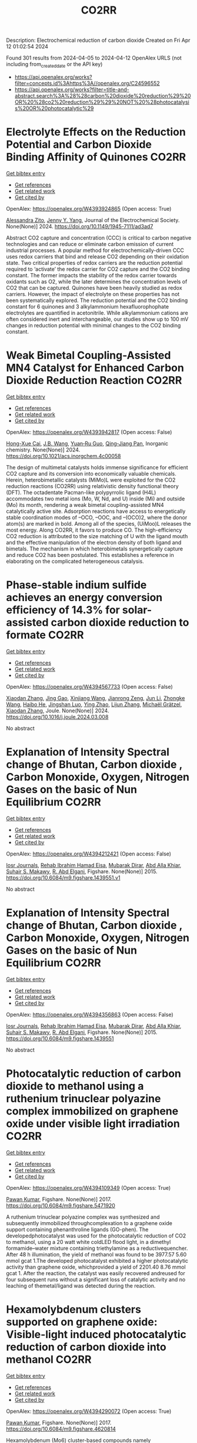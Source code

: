 #+TITLE: CO2RR
Description: Electrochemical reduction of carbon dioxide
Created on Fri Apr 12 01:02:54 2024

Found 301 results from 2024-04-05 to 2024-04-12
OpenAlex URLS (not including from_created_date or the API key)
- [[https://api.openalex.org/works?filter=concepts.id%3Ahttps%3A//openalex.org/C24596552]]
- [[https://api.openalex.org/works?filter=title-and-abstract.search%3A%28%28carbon%20dioxide%20reduction%29%20OR%20%28co2%20reduction%29%29%20NOT%20%28photocatalysis%20OR%20photocatalytic%29]]

* Electrolyte Effects on the Reduction Potential and Carbon Dioxide Binding Affinity of Quinones  :CO2RR:
:PROPERTIES:
:UUID: https://openalex.org/W4393924865
:TOPICS: Predicting Antioxidant Activity of Phenolic Compounds, Innovations in Chemistry Education and Laboratory Techniques, Metabolism and Functions of Coenzyme Q
:PUBLICATION_DATE: 2024-04-04
:END:    
    
[[elisp:(doi-add-bibtex-entry "https://doi.org/10.1149/1945-7111/ad3ad7")][Get bibtex entry]] 

- [[elisp:(progn (xref--push-markers (current-buffer) (point)) (oa--referenced-works "https://openalex.org/W4393924865"))][Get references]]
- [[elisp:(progn (xref--push-markers (current-buffer) (point)) (oa--related-works "https://openalex.org/W4393924865"))][Get related work]]
- [[elisp:(progn (xref--push-markers (current-buffer) (point)) (oa--cited-by-works "https://openalex.org/W4393924865"))][Get cited by]]

OpenAlex: https://openalex.org/W4393924865 (Open access: True)
    
[[https://openalex.org/A5007909679][Alessandra Zito]], [[https://openalex.org/A5082068997][Jenny Y. Yang]], Journal of the Electrochemical Society. None(None)] 2024. https://doi.org/10.1149/1945-7111/ad3ad7 
     
Abstract CO2 capture and concentration (CCC) is critical to carbon negative technologies and can reduce or eliminate carbon emission of current industrial processes. A popular method for electrochemically-driven CCC uses redox carriers that bind and release CO2 depending on their oxidation state. Two critical properties of redox carriers are the reduction potential required to ‘activate’ the redox carrier for CO2 capture and the CO2 binding constant. The former impacts the stability of the redox carrier towards oxidants such as O2, while the later determines the concentration levels of CO2 that can be captured. Quinones have been heavily studied as redox carriers. However, the impact of electrolyte on these properties has not been systematically explored. The reduction potential and the CO2 binding constant for 6 quinones and 3 alkylammonium hexafluorophophate electrolytes are quantified in acetonitrile. While alkylammonium cations are often considered inert and interchangeable, our studies show up to 100 mV changes in reduction potential with minimal changes to the CO2 binding constant.    

    

* Weak Bimetal Coupling-Assisted MN4 Catalyst for Enhanced Carbon Dioxide Reduction Reaction  :CO2RR:
:PROPERTIES:
:UUID: https://openalex.org/W4393942817
:TOPICS: Electrochemical Reduction of CO2 to Fuels, Carbon Dioxide Utilization for Chemical Synthesis, Catalytic Nanomaterials
:PUBLICATION_DATE: 2024-04-03
:END:    
    
[[elisp:(doi-add-bibtex-entry "https://doi.org/10.1021/acs.inorgchem.4c00058")][Get bibtex entry]] 

- [[elisp:(progn (xref--push-markers (current-buffer) (point)) (oa--referenced-works "https://openalex.org/W4393942817"))][Get references]]
- [[elisp:(progn (xref--push-markers (current-buffer) (point)) (oa--related-works "https://openalex.org/W4393942817"))][Get related work]]
- [[elisp:(progn (xref--push-markers (current-buffer) (point)) (oa--cited-by-works "https://openalex.org/W4393942817"))][Get cited by]]

OpenAlex: https://openalex.org/W4393942817 (Open access: False)
    
[[https://openalex.org/A5023760032][Hong-Xue Cai]], [[https://openalex.org/A5004406043][J.B. Wang]], [[https://openalex.org/A5055593415][Yuan‐Ru Guo]], [[https://openalex.org/A5072831412][Qing‐Jiang Pan]], Inorganic chemistry. None(None)] 2024. https://doi.org/10.1021/acs.inorgchem.4c00058 
     
The design of multimetal catalysts holds immense significance for efficient CO2 capture and its conversion into economically valuable chemicals. Herein, heterobimetallic catalysts (MiMo)L were exploited for the CO2 reduction reactions (CO2RR) using relativistic density functional theory (DFT). The octadentate Pacman-like polypyrrolic ligand (H4L) accommodates two metal ions (Mo, W, Nd, and U) inside (Mi) and outside (Mo) its month, rendering a weak bimetal coupling-assisted MN4 catalytically active site. Adsorption reactions have access to energetically stable coordination modes of –OCO, –OOC, and –(OCO)2, where the donor atom(s) are marked in bold. Among all of the species, (UiMoo)L releases the most energy. Along CO2RR, it favors to produce CO. The high-efficiency CO2 reduction is attributed to the size matching of U with the ligand mouth and the effective manipulation of the electron density of both ligand and bimetals. The mechanism in which heterobimetals synergetically capture and reduce CO2 has been postulated. This establishes a reference in elaborating on the complicated heterogeneous catalysis.    

    

* Phase-stable indium sulfide achieves an energy conversion efficiency of 14.3% for solar-assisted carbon dioxide reduction to formate  :CO2RR:
:PROPERTIES:
:UUID: https://openalex.org/W4394567733
:TOPICS: Photocatalytic Materials for Solar Energy Conversion, Electrochemical Reduction of CO2 to Fuels, Thermoelectric Materials
:PUBLICATION_DATE: 2024-04-01
:END:    
    
[[elisp:(doi-add-bibtex-entry "https://doi.org/10.1016/j.joule.2024.03.008")][Get bibtex entry]] 

- [[elisp:(progn (xref--push-markers (current-buffer) (point)) (oa--referenced-works "https://openalex.org/W4394567733"))][Get references]]
- [[elisp:(progn (xref--push-markers (current-buffer) (point)) (oa--related-works "https://openalex.org/W4394567733"))][Get related work]]
- [[elisp:(progn (xref--push-markers (current-buffer) (point)) (oa--cited-by-works "https://openalex.org/W4394567733"))][Get cited by]]

OpenAlex: https://openalex.org/W4394567733 (Open access: False)
    
[[https://openalex.org/A5023848989][Xiaodan Zhang]], [[https://openalex.org/A5072068639][Jing Gao]], [[https://openalex.org/A5059138390][Xinjiang Wang]], [[https://openalex.org/A5068006098][Jianrong Zeng]], [[https://openalex.org/A5027835055][Jun Li]], [[https://openalex.org/A5059983903][Zhongke Wang]], [[https://openalex.org/A5057879702][Haibo He]], [[https://openalex.org/A5053608507][Jingshan Luo]], [[https://openalex.org/A5091959296][Ying Zhao]], [[https://openalex.org/A5081589298][Lijun Zhang]], [[https://openalex.org/A5088919586][Michaël Grätzel]], [[https://openalex.org/A5012943716][Xiaodan Zhang]], Joule. None(None)] 2024. https://doi.org/10.1016/j.joule.2024.03.008 
     
No abstract    

    

* Explanation of Intensity Spectral change of Bhutan, Carbon dioxide , Carbon Monoxide, Oxygen, Nitrogen Gases on the basic of Nun Equilibrium  :CO2RR:
:PROPERTIES:
:UUID: https://openalex.org/W4394212421
:TOPICS: Supercritical Fluid Extraction and Processing, Global Methane Emissions and Impacts
:PUBLICATION_DATE: 2015-01-01
:END:    
    
[[elisp:(doi-add-bibtex-entry "https://doi.org/10.6084/m9.figshare.1439551.v1")][Get bibtex entry]] 

- [[elisp:(progn (xref--push-markers (current-buffer) (point)) (oa--referenced-works "https://openalex.org/W4394212421"))][Get references]]
- [[elisp:(progn (xref--push-markers (current-buffer) (point)) (oa--related-works "https://openalex.org/W4394212421"))][Get related work]]
- [[elisp:(progn (xref--push-markers (current-buffer) (point)) (oa--cited-by-works "https://openalex.org/W4394212421"))][Get cited by]]

OpenAlex: https://openalex.org/W4394212421 (Open access: False)
    
[[https://openalex.org/A5064812119][Iosr Journals]], [[https://openalex.org/A5095018620][Rehab Ibrahim Hamad Eisa]], [[https://openalex.org/A5075685990][Mubarak Dirar]], [[https://openalex.org/A5095018621][Abd Alla Khiar]], [[https://openalex.org/A5095028783][Suhair S. Makawy]], [[https://openalex.org/A5032172606][R. Abd Elgani]], Figshare. None(None)] 2015. https://doi.org/10.6084/m9.figshare.1439551.v1 
     
No abstract    

    

* Explanation of Intensity Spectral change of Bhutan, Carbon dioxide , Carbon Monoxide, Oxygen, Nitrogen Gases on the basic of Nun Equilibrium  :CO2RR:
:PROPERTIES:
:UUID: https://openalex.org/W4394356863
:TOPICS: Supercritical Fluid Extraction and Processing, Global Methane Emissions and Impacts
:PUBLICATION_DATE: 2015-01-01
:END:    
    
[[elisp:(doi-add-bibtex-entry "https://doi.org/10.6084/m9.figshare.1439551")][Get bibtex entry]] 

- [[elisp:(progn (xref--push-markers (current-buffer) (point)) (oa--referenced-works "https://openalex.org/W4394356863"))][Get references]]
- [[elisp:(progn (xref--push-markers (current-buffer) (point)) (oa--related-works "https://openalex.org/W4394356863"))][Get related work]]
- [[elisp:(progn (xref--push-markers (current-buffer) (point)) (oa--cited-by-works "https://openalex.org/W4394356863"))][Get cited by]]

OpenAlex: https://openalex.org/W4394356863 (Open access: False)
    
[[https://openalex.org/A5064812119][Iosr Journals]], [[https://openalex.org/A5095018620][Rehab Ibrahim Hamad Eisa]], [[https://openalex.org/A5075685990][Mubarak Dirar]], [[https://openalex.org/A5095018621][Abd Alla Khiar]], [[https://openalex.org/A5095028783][Suhair S. Makawy]], [[https://openalex.org/A5032172606][R. Abd Elgani]], Figshare. None(None)] 2015. https://doi.org/10.6084/m9.figshare.1439551 
     
No abstract    

    

* Photocatalytic reduction of carbon dioxide to methanol using a ruthenium trinuclear polyazine complex immobilized on graphene oxide under visible light irradiation  :CO2RR:
:PROPERTIES:
:UUID: https://openalex.org/W4394109349
:TOPICS: Photocatalytic Materials for Solar Energy Conversion, Electrochemical Reduction of CO2 to Fuels, Catalytic Nanomaterials
:PUBLICATION_DATE: 2017-01-01
:END:    
    
[[elisp:(doi-add-bibtex-entry "https://doi.org/10.6084/m9.figshare.5471920")][Get bibtex entry]] 

- [[elisp:(progn (xref--push-markers (current-buffer) (point)) (oa--referenced-works "https://openalex.org/W4394109349"))][Get references]]
- [[elisp:(progn (xref--push-markers (current-buffer) (point)) (oa--related-works "https://openalex.org/W4394109349"))][Get related work]]
- [[elisp:(progn (xref--push-markers (current-buffer) (point)) (oa--cited-by-works "https://openalex.org/W4394109349"))][Get cited by]]

OpenAlex: https://openalex.org/W4394109349 (Open access: True)
    
[[https://openalex.org/A5034642948][Pawan Kumar]], Figshare. None(None)] 2017. https://doi.org/10.6084/m9.figshare.5471920 
     
A ruthenium trinuclear polyazine complex was synthesized and subsequently immobilized throughcomplexation to a graphene oxide support containing phenanthroline ligands (GO-phen). The developedphotocatalyst was used for the photocatalytic reduction of CO2 to methanol, using a 20 watt white coldLED flood light, in a dimethyl formamide–water mixture containing triethylamine as a reductivequencher. After 48 h illumination, the yield of methanol was found to be 3977.57 5.60 mmol gcat 1.The developed photocatalyst exhibited a higher photocatalytic activity than graphene oxide, whichprovided a yield of 2201.40 8.76 mmol gcat 1. After the reaction, the catalyst was easily recovered andreused for four subsequent runs without a significant loss of catalytic activity and no leaching of themetal/ligand was detected during the reaction.    

    

* Hexamolybdenum clusters supported on graphene oxide: Visible-light induced photocatalytic reduction of carbon dioxide into methanol  :CO2RR:
:PROPERTIES:
:UUID: https://openalex.org/W4394290072
:TOPICS: Structural and Functional Study of Noble Metal Nanoclusters, Photocatalytic Materials for Solar Energy Conversion, Synthesis and Properties of Inorganic Cluster Compounds
:PUBLICATION_DATE: 2017-01-01
:END:    
    
[[elisp:(doi-add-bibtex-entry "https://doi.org/10.6084/m9.figshare.4620814")][Get bibtex entry]] 

- [[elisp:(progn (xref--push-markers (current-buffer) (point)) (oa--referenced-works "https://openalex.org/W4394290072"))][Get references]]
- [[elisp:(progn (xref--push-markers (current-buffer) (point)) (oa--related-works "https://openalex.org/W4394290072"))][Get related work]]
- [[elisp:(progn (xref--push-markers (current-buffer) (point)) (oa--cited-by-works "https://openalex.org/W4394290072"))][Get cited by]]

OpenAlex: https://openalex.org/W4394290072 (Open access: True)
    
[[https://openalex.org/A5034642948][Pawan Kumar]], Figshare. None(None)] 2017. https://doi.org/10.6084/m9.figshare.4620814 
     
Hexamolybdenum (Mo6) cluster-based compounds namely Cs2Mo6Bri8Bra6and(TBA)2Mo6Bri8Bra6 (TBA = tetrabutylammonium) were immobilized on graphene oxide (GO)nanosheets by taking advantage of the high lability of the apical bromide ions withoxygen-functionalities of GO nanosheets. The loading of Mo6 clusters on GO nanosheetswas probed by Fourier-transform infrared (FTIR) spectroscopy, X-ray photoelectronspectroscopy (XPS), high resolution transmission electron microscopy (HRTEM) and elementalmapping analyses. The developed GO-Cs2Mo6Bri8Brax and GO-(TBA)2Mo6Bri8Braxcomposites were then used as heterogeneous photocatalysts for the reduction of CO2 undervisible light irradiation. After 24 h visible light illumination, the yield of methanol wasfound to be 1644 and 1294 lmol g 1 cat for GO-Cs2Mo6Bri8Brax and GO-(TBA)2Mo6Bri8Brax,respectively. The quantum yields of methanol by using GO-Cs2Mo6Bri8Brax andGO-(TBA)2Mo6Bri8Brax as catalysts with reference to Mo6 cluster units presented in 0.1 gamount of catalyst were found to be 0.015 and 0.011, respectively. The role of immobilizedMo6 clusters-based compounds on GO nanosheets is discussed to understand thephotocatalytic mechanism of CO2 reduction into methanol.    

    

* Photoelectrochemical Reduction of Carbon Dioxide on P/P+-Si Electrode Modified with Titanium Dioxide Film  :CO2RR:
:PROPERTIES:
:UUID: https://openalex.org/W4394630081
:TOPICS: Gas Sensing Technology and Materials, Photocatalytic Materials for Solar Energy Conversion, Electrochemical Reduction of CO2 to Fuels
:PUBLICATION_DATE: 1996-12-01
:END:    
    
[[elisp:(doi-add-bibtex-entry "https://doi.org/10.3724/j.issn.1000-0518.1996.6.52")][Get bibtex entry]] 

- [[elisp:(progn (xref--push-markers (current-buffer) (point)) (oa--referenced-works "https://openalex.org/W4394630081"))][Get references]]
- [[elisp:(progn (xref--push-markers (current-buffer) (point)) (oa--related-works "https://openalex.org/W4394630081"))][Get related work]]
- [[elisp:(progn (xref--push-markers (current-buffer) (point)) (oa--cited-by-works "https://openalex.org/W4394630081"))][Get cited by]]

OpenAlex: https://openalex.org/W4394630081 (Open access: False)
    
[[https://openalex.org/A5013598917][Peng Wei]], [[https://openalex.org/A5006384316][Xueyong Qi]], [[https://openalex.org/A5082030061][Yu Sung Chun]], Yingyong huaxue. 13(6)] 1996. https://doi.org/10.3724/j.issn.1000-0518.1996.6.52 
     
No abstract    

    

* Impacts of reduction in air pollutants and CO2 Emissions  :CO2RR:
:PROPERTIES:
:UUID: https://openalex.org/W4394272876
:TOPICS: Rebound Effect on Energy Efficiency and Consumption, Estimating Vehicle Fuel Consumption and Emissions
:PUBLICATION_DATE: 2020-01-01
:END:    
    
[[elisp:(doi-add-bibtex-entry "https://doi.org/10.6084/m9.figshare.12654494")][Get bibtex entry]] 

- [[elisp:(progn (xref--push-markers (current-buffer) (point)) (oa--referenced-works "https://openalex.org/W4394272876"))][Get references]]
- [[elisp:(progn (xref--push-markers (current-buffer) (point)) (oa--related-works "https://openalex.org/W4394272876"))][Get related work]]
- [[elisp:(progn (xref--push-markers (current-buffer) (point)) (oa--cited-by-works "https://openalex.org/W4394272876"))][Get cited by]]

OpenAlex: https://openalex.org/W4394272876 (Open access: True)
    
[[https://openalex.org/A5095054844][Sano]], Figshare. None(None)] 2020. https://doi.org/10.6084/m9.figshare.12654494 
     
Source data for the article 'Impacts of reduction in air pollutants and CO2 emissions from international shipping with considerations for total energy systems transformation"    

    

* Ga-Sn alloy for CO2 reduction  :CO2RR:
:PROPERTIES:
:UUID: https://openalex.org/W4394207419
:TOPICS: Thermoelectric Materials, Electrochemical Reduction of CO2 to Fuels, Chemical-Looping Technologies
:PUBLICATION_DATE: 2020-01-01
:END:    
    
[[elisp:(doi-add-bibtex-entry "https://doi.org/10.6084/m9.figshare.13370039.v3")][Get bibtex entry]] 

- [[elisp:(progn (xref--push-markers (current-buffer) (point)) (oa--referenced-works "https://openalex.org/W4394207419"))][Get references]]
- [[elisp:(progn (xref--push-markers (current-buffer) (point)) (oa--related-works "https://openalex.org/W4394207419"))][Get related work]]
- [[elisp:(progn (xref--push-markers (current-buffer) (point)) (oa--cited-by-works "https://openalex.org/W4394207419"))][Get cited by]]

OpenAlex: https://openalex.org/W4394207419 (Open access: True)
    
[[https://openalex.org/A5043862074][Hongfei Liu]], Figshare. None(None)] 2020. https://doi.org/10.6084/m9.figshare.13370039.v3 
     
XPS spectra of Ga-Sn alloy in liquid and solid states    

    

* Ga-Sn alloy for CO2 reduction  :CO2RR:
:PROPERTIES:
:UUID: https://openalex.org/W4394313718
:TOPICS: Thermoelectric Materials, Electrochemical Reduction of CO2 to Fuels, Chemical-Looping Technologies
:PUBLICATION_DATE: 2020-01-01
:END:    
    
[[elisp:(doi-add-bibtex-entry "https://doi.org/10.6084/m9.figshare.13370039.v2")][Get bibtex entry]] 

- [[elisp:(progn (xref--push-markers (current-buffer) (point)) (oa--referenced-works "https://openalex.org/W4394313718"))][Get references]]
- [[elisp:(progn (xref--push-markers (current-buffer) (point)) (oa--related-works "https://openalex.org/W4394313718"))][Get related work]]
- [[elisp:(progn (xref--push-markers (current-buffer) (point)) (oa--cited-by-works "https://openalex.org/W4394313718"))][Get cited by]]

OpenAlex: https://openalex.org/W4394313718 (Open access: True)
    
[[https://openalex.org/A5043862074][Hongfei Liu]], Figshare. None(None)] 2020. https://doi.org/10.6084/m9.figshare.13370039.v2 
     
XPS spectra of Ga-Sn alloy in liquid and solid states    

    

* Spatio-temporal patterns and spillover effects of synergy on carbon dioxide emission and pollution reductions in the Yangtze River Delta region in China  :CO2RR:
:PROPERTIES:
:UUID: https://openalex.org/W4394575713
:TOPICS: Economic Impact of Environmental Policies and Resources, Life Cycle Assessment and Environmental Impact Analysis, Economic Implications of Climate Change Policies
:PUBLICATION_DATE: 2024-04-01
:END:    
    
[[elisp:(doi-add-bibtex-entry "https://doi.org/10.1016/j.scs.2024.105419")][Get bibtex entry]] 

- [[elisp:(progn (xref--push-markers (current-buffer) (point)) (oa--referenced-works "https://openalex.org/W4394575713"))][Get references]]
- [[elisp:(progn (xref--push-markers (current-buffer) (point)) (oa--related-works "https://openalex.org/W4394575713"))][Get related work]]
- [[elisp:(progn (xref--push-markers (current-buffer) (point)) (oa--cited-by-works "https://openalex.org/W4394575713"))][Get cited by]]

OpenAlex: https://openalex.org/W4394575713 (Open access: False)
    
[[https://openalex.org/A5042628607][Yueying Xu]], [[https://openalex.org/A5036463585][Zhe Liu]], [[https://openalex.org/A5008622082][Tony R. Walker]], [[https://openalex.org/A5078564672][Michelle Adams]], [[https://openalex.org/A5024939129][Hongmin Dong]], Sustainable cities and society. None(None)] 2024. https://doi.org/10.1016/j.scs.2024.105419 
     
The synergy of pollution and carbon dioxide (CO2) emission reductions has been perceived as a crucial mechanism and central target for fulfilling green economic and social development in China. With the combination of the coupled coordination degree model (CCDM) and spatial autocorrelation analysis, we explored the spatio-temporal trends of coupling coordination degree (CCD) between pollution and carbon reductions in the Yangtze River Delta (YRD) between 2011 and 2019, and the spatial Durbin model (SDM) was used to study the driving mechanisms behind CCD. The results demonstrate the coupling coordination degree demonstrated a staged upward trend with a heterogeneity of spatial distribution trend of "High-East, Low-West". Furthermore, the prominent spatial autocorrelation has led to the emergence of radiation effect of synergistic management in some central cities. The SDM indicated that the CCD are greatly influenced by multifarious social-economic factors such as opening-up level, population size, energy intensity, economic development, and technological advancement to varying degree. However, there was substantial discrepancy among the spatial spillover effects of contributory factors on CCD amongst cities of various synergistic categories. Based on regional disparities in synergy levels, this study proposes corresponding policy implications, including fostering cooperative governance, enhancing policy innovation, and promoting technological progress.    

    

* Ga-Sn alloy for CO2 reduction  :CO2RR:
:PROPERTIES:
:UUID: https://openalex.org/W4394447573
:TOPICS: Thermoelectric Materials, Electrochemical Reduction of CO2 to Fuels, Chemical-Looping Technologies
:PUBLICATION_DATE: 2020-01-01
:END:    
    
[[elisp:(doi-add-bibtex-entry "https://doi.org/10.6084/m9.figshare.13370039")][Get bibtex entry]] 

- [[elisp:(progn (xref--push-markers (current-buffer) (point)) (oa--referenced-works "https://openalex.org/W4394447573"))][Get references]]
- [[elisp:(progn (xref--push-markers (current-buffer) (point)) (oa--related-works "https://openalex.org/W4394447573"))][Get related work]]
- [[elisp:(progn (xref--push-markers (current-buffer) (point)) (oa--cited-by-works "https://openalex.org/W4394447573"))][Get cited by]]

OpenAlex: https://openalex.org/W4394447573 (Open access: True)
    
[[https://openalex.org/A5043862074][Hongfei Liu]], Figshare. None(None)] 2020. https://doi.org/10.6084/m9.figshare.13370039 
     
XPS spectra of Ga-Sn alloy in liquid and solid states    

    

* Covalent Porous Catalysts for Electrochemical Reduction of CO2  :CO2RR:
:PROPERTIES:
:UUID: https://openalex.org/W4394627887
:TOPICS: Electrochemical Reduction of CO2 to Fuels, Catalytic Carbon Dioxide Hydrogenation, Catalytic Dehydrogenation of Light Alkanes
:PUBLICATION_DATE: 2024-01-01
:END:    
    
[[elisp:(doi-add-bibtex-entry "https://doi.org/10.1039/d4gc00717d")][Get bibtex entry]] 

- [[elisp:(progn (xref--push-markers (current-buffer) (point)) (oa--referenced-works "https://openalex.org/W4394627887"))][Get references]]
- [[elisp:(progn (xref--push-markers (current-buffer) (point)) (oa--related-works "https://openalex.org/W4394627887"))][Get related work]]
- [[elisp:(progn (xref--push-markers (current-buffer) (point)) (oa--cited-by-works "https://openalex.org/W4394627887"))][Get cited by]]

OpenAlex: https://openalex.org/W4394627887 (Open access: False)
    
[[https://openalex.org/A5060213367][Shuanglong Lu]], [[https://openalex.org/A5078592922][Hongyin Hu]], [[https://openalex.org/A5084911309][Huimin Sun]], [[https://openalex.org/A5042063495][Fulin Yang]], [[https://openalex.org/A5014327956][Han Zhu]], [[https://openalex.org/A5036927789][Mingliang Du]], [[https://openalex.org/A5065658307][Yinghua Jin]], [[https://openalex.org/A5015694313][Wei Zhang]], Green chemistry. None(None)] 2024. https://doi.org/10.1039/d4gc00717d 
     
The electrocatalytic CO2 reduction reaction (eCO2RR) stands out as a highly promising approach to simultaneously resolve the elevated atmospheric CO2 concentration and its utilization to produce value-added products. One of...    

    

* Can Carbon Emission Trading Policy Enhance the Synergistic Emission Reduction of Carbon Dioxide and Air Pollutants? A Comparative Study Considering Different Pollutants  :CO2RR:
:PROPERTIES:
:UUID: https://openalex.org/W4394627001
:TOPICS: Economic Implications of Climate Change Policies, Rebound Effect on Energy Efficiency and Consumption, Economic Impact of Environmental Policies and Resources
:PUBLICATION_DATE: 2024-01-01
:END:    
    
[[elisp:(doi-add-bibtex-entry "https://doi.org/10.2139/ssrn.4788337")][Get bibtex entry]] 

- [[elisp:(progn (xref--push-markers (current-buffer) (point)) (oa--referenced-works "https://openalex.org/W4394627001"))][Get references]]
- [[elisp:(progn (xref--push-markers (current-buffer) (point)) (oa--related-works "https://openalex.org/W4394627001"))][Get related work]]
- [[elisp:(progn (xref--push-markers (current-buffer) (point)) (oa--cited-by-works "https://openalex.org/W4394627001"))][Get cited by]]

OpenAlex: https://openalex.org/W4394627001 (Open access: False)
    
[[https://openalex.org/A5015399496][Zhihao Chen]], [[https://openalex.org/A5079189561][Yong He]], [[https://openalex.org/A5054096057][Nuo Liao]], No host. None(None)] 2024. https://doi.org/10.2139/ssrn.4788337 
     
Download This Paper Open PDF in Browser Add Paper to My Library Share: Permalink Using these links will ensure access to this page indefinitely Copy URL Copy DOI    

    

* Development of new molecular catalysts for CO2 reduction  :CO2RR:
:PROPERTIES:
:UUID: https://openalex.org/W4394013989
:TOPICS: Electrochemical Reduction of CO2 to Fuels, Catalytic Carbon Dioxide Hydrogenation, Catalytic Dehydrogenation of Light Alkanes
:PUBLICATION_DATE: 2022-03-30
:END:    
    
[[elisp:(doi-add-bibtex-entry "None")][Get bibtex entry]] 

- [[elisp:(progn (xref--push-markers (current-buffer) (point)) (oa--referenced-works "https://openalex.org/W4394013989"))][Get references]]
- [[elisp:(progn (xref--push-markers (current-buffer) (point)) (oa--related-works "https://openalex.org/W4394013989"))][Get related work]]
- [[elisp:(progn (xref--push-markers (current-buffer) (point)) (oa--cited-by-works "https://openalex.org/W4394013989"))][Get cited by]]

OpenAlex: https://openalex.org/W4394013989 (Open access: False)
    
[[https://openalex.org/A5036227280][Asma Khadhraoui]], No host. None(None)] 2022. None 
     
No abstract    

    

* The Tandem Nitrate and CO2 Reduction for Urea Electrosynthesis: Role of Surface N‐Intermediates in CO2 Capture and Activation  :CO2RR:
:PROPERTIES:
:UUID: https://openalex.org/W4394579835
:TOPICS: Ammonia Synthesis and Electrocatalysis, Electrochemical Reduction of CO2 to Fuels, Electrocatalysis for Energy Conversion
:PUBLICATION_DATE: 2024-04-08
:END:    
    
[[elisp:(doi-add-bibtex-entry "https://doi.org/10.1002/anie.202403980")][Get bibtex entry]] 

- [[elisp:(progn (xref--push-markers (current-buffer) (point)) (oa--referenced-works "https://openalex.org/W4394579835"))][Get references]]
- [[elisp:(progn (xref--push-markers (current-buffer) (point)) (oa--related-works "https://openalex.org/W4394579835"))][Get related work]]
- [[elisp:(progn (xref--push-markers (current-buffer) (point)) (oa--cited-by-works "https://openalex.org/W4394579835"))][Get cited by]]

OpenAlex: https://openalex.org/W4394579835 (Open access: False)
    
[[https://openalex.org/A5042117264][Xingmiao Huang]], [[https://openalex.org/A5028719243][Yangfan Li]], [[https://openalex.org/A5031076543][Shijie Xie]], [[https://openalex.org/A5030187457][Qi Zhao]], [[https://openalex.org/A5038087166][Boyang Zhang]], [[https://openalex.org/A5021905687][Zhiyong Zhang]], [[https://openalex.org/A5083868402][Hua Sheng]], [[https://openalex.org/A5032690227][Jincai Zhao]], Angewandte Chemie. None(None)] 2024. https://doi.org/10.1002/anie.202403980 
     
Electrochemical reduction of CO2 and nitrate offers a promising avenue to produce valuable chemicals through the using of greenhouse gas and nitrogen‐containing wastewater. However, the generally proposed reaction pathway of concurrent CO2 and nitrate reduction for urea synthesis requires the catalysts to be both efficient in both CO2 and nitrate reduction, thus narrowing the selection range of suitable catalysts. Herein, we demonstrate a distinct mechanism in urea synthesis, a tandem NO3‐ and CO2 reduction, in which the surface amino species generated by nitrate reduction play the role to capture free CO2 and subsequent initiate its activation. When using the TiO2 electrocatalyst derived from MIL‐125‐NH2, it intrinsically exhibits low activity in aqueous CO2 reduction, however, in the presence of both nitrate and CO2, this catalyst achieves an excellent urea yield rate of 43.37 mmol･g‐1･h‐1 and a Faradaic efficiency of 48.88% at ‐0.9 V vs. RHE in a flow cell. Even at a low CO2 level of 15%, the Faradaic efficiency of urea synthesis remains robust at 42.33%. The tandem reduction procedure was further confirmed by in‐situ spectroscopies and theoretical calculations. This research provides new insights into the selection and design of electrocatalysts for urea synthesis.    

    

* The Tandem Nitrate and CO2 Reduction for Urea Electrosynthesis: Role of Surface N‐Intermediates in CO2 Capture and Activation  :CO2RR:
:PROPERTIES:
:UUID: https://openalex.org/W4394567744
:TOPICS: Ammonia Synthesis and Electrocatalysis, Electrochemical Reduction of CO2 to Fuels, Electrocatalysis for Energy Conversion
:PUBLICATION_DATE: 2024-04-08
:END:    
    
[[elisp:(doi-add-bibtex-entry "https://doi.org/10.1002/ange.202403980")][Get bibtex entry]] 

- [[elisp:(progn (xref--push-markers (current-buffer) (point)) (oa--referenced-works "https://openalex.org/W4394567744"))][Get references]]
- [[elisp:(progn (xref--push-markers (current-buffer) (point)) (oa--related-works "https://openalex.org/W4394567744"))][Get related work]]
- [[elisp:(progn (xref--push-markers (current-buffer) (point)) (oa--cited-by-works "https://openalex.org/W4394567744"))][Get cited by]]

OpenAlex: https://openalex.org/W4394567744 (Open access: False)
    
[[https://openalex.org/A5042117264][Xingmiao Huang]], [[https://openalex.org/A5028719243][Yangfan Li]], [[https://openalex.org/A5031076543][Shijie Xie]], [[https://openalex.org/A5030187457][Qi Zhao]], [[https://openalex.org/A5038087166][Boyang Zhang]], [[https://openalex.org/A5017005333][Zhi Yong Zhang]], [[https://openalex.org/A5083868402][Hua Sheng]], [[https://openalex.org/A5032690227][Jincai Zhao]], Angewandte Chemie. None(None)] 2024. https://doi.org/10.1002/ange.202403980 
     
Electrochemical reduction of CO2 and nitrate offers a promising avenue to produce valuable chemicals through the using of greenhouse gas and nitrogen‐containing wastewater. However, the generally proposed reaction pathway of concurrent CO2 and nitrate reduction for urea synthesis requires the catalysts to be both efficient in both CO2 and nitrate reduction, thus narrowing the selection range of suitable catalysts. Herein, we demonstrate a distinct mechanism in urea synthesis, a tandem NO3‐ and CO2 reduction, in which the surface amino species generated by nitrate reduction play the role to capture free CO2 and subsequent initiate its activation. When using the TiO2 electrocatalyst derived from MIL‐125‐NH2, it intrinsically exhibits low activity in aqueous CO2 reduction, however, in the presence of both nitrate and CO2, this catalyst achieves an excellent urea yield rate of 43.37 mmol･g‐1･h‐1 and a Faradaic efficiency of 48.88% at ‐0.9 V vs. RHE in a flow cell. Even at a low CO2 level of 15%, the Faradaic efficiency of urea synthesis remains robust at 42.33%. The tandem reduction procedure was further confirmed by in‐situ spectroscopies and theoretical calculations. This research provides new insights into the selection and design of electrocatalysts for urea synthesis.    

    

* Measurement and prediction of CO2 solubility in organic electrolytes for high pressure CO2 reduction  :CO2RR:
:PROPERTIES:
:UUID: https://openalex.org/W4394008683
:TOPICS: Supercritical Fluid Extraction and Processing, Electrochemical Reduction of CO2 to Fuels, Carbon Dioxide Capture and Storage Technologies
:PUBLICATION_DATE: 2024-04-01
:END:    
    
[[elisp:(doi-add-bibtex-entry "https://doi.org/10.1016/j.supflu.2024.106268")][Get bibtex entry]] 

- [[elisp:(progn (xref--push-markers (current-buffer) (point)) (oa--referenced-works "https://openalex.org/W4394008683"))][Get references]]
- [[elisp:(progn (xref--push-markers (current-buffer) (point)) (oa--related-works "https://openalex.org/W4394008683"))][Get related work]]
- [[elisp:(progn (xref--push-markers (current-buffer) (point)) (oa--cited-by-works "https://openalex.org/W4394008683"))][Get cited by]]

OpenAlex: https://openalex.org/W4394008683 (Open access: True)
    
[[https://openalex.org/A5045389328][Marvin Dorn]], [[https://openalex.org/A5095094965][Lukas Franke]], [[https://openalex.org/A5081169259][Paul Figiel]], [[https://openalex.org/A5038755323][Sabine Kareth]], [[https://openalex.org/A5018270297][Eckhard Weidner]], [[https://openalex.org/A5013459648][Christoph Held]], [[https://openalex.org/A5029521312][Marcus Petermann]], The journal of supercritical fluids/The Journal of supercritical fluids. None(None)] 2024. https://doi.org/10.1016/j.supflu.2024.106268 
     
No abstract    

    

* Activity – or lack thereof – of RuO2 based electrodes in the electrocatalytic reduction of CO2  :CO2RR:
:PROPERTIES:
:UUID: https://openalex.org/W4394059713
:TOPICS: Electrochemical Reduction of CO2 to Fuels, Catalytic Dehydrogenation of Light Alkanes, Catalytic Nanomaterials
:PUBLICATION_DATE: 2019-06-03
:END:    
    
[[elisp:(doi-add-bibtex-entry "https://doi.org/10.5281/zenodo.3237388")][Get bibtex entry]] 

- [[elisp:(progn (xref--push-markers (current-buffer) (point)) (oa--referenced-works "https://openalex.org/W4394059713"))][Get references]]
- [[elisp:(progn (xref--push-markers (current-buffer) (point)) (oa--related-works "https://openalex.org/W4394059713"))][Get related work]]
- [[elisp:(progn (xref--push-markers (current-buffer) (point)) (oa--cited-by-works "https://openalex.org/W4394059713"))][Get cited by]]

OpenAlex: https://openalex.org/W4394059713 (Open access: True)
    
[[https://openalex.org/A5022441163][Stefano Mezzavilla]], [[https://openalex.org/A5059373986][Yu Katayama]], [[https://openalex.org/A5027366818][Reshma R. Rao]], [[https://openalex.org/A5052065929][Jonathan Hwang]], [[https://openalex.org/A5021494937][Anna Regoutz]], [[https://openalex.org/A5072645578][Yang Shao‐Horn]], [[https://openalex.org/A5090008029][Ib Chorkendorff]], [[https://openalex.org/A5072645578][Yang Shao‐Horn]], Zenodo (CERN European Organization for Nuclear Research). None(None)] 2019. https://doi.org/10.5281/zenodo.3237388 
     
Raw data for the article Activity – or lack thereof – of RuO2 based electrodes in the electrocatalytic reduction of CO2 Stefano Mezzavilla, Yu Katayama, Reshma R Rao, Jonathan Hwang, Anna Regoutz, Yang Shao-Horn, Ib Chorkendorff, Ifan Erfyl Lester Stephens DOI: 10.1021/acs.jpcc.9b01431 The dataset includes: 1) Experimental Methods 2) File with raw data of figures in the main text and supplementary Information file (Excel file with multiple tabs)    

    

* Electrocatalytic Reduction of CO2 to CO by Molecular Cobalt–Polypyridine Diamine Complexes  :CO2RR:
:PROPERTIES:
:UUID: https://openalex.org/W4394621485
:TOPICS: Electrochemical Reduction of CO2 to Fuels, Carbon Dioxide Utilization for Chemical Synthesis, Applications of Ionic Liquids
:PUBLICATION_DATE: 2024-04-09
:END:    
    
[[elisp:(doi-add-bibtex-entry "https://doi.org/10.3390/molecules29081694")][Get bibtex entry]] 

- [[elisp:(progn (xref--push-markers (current-buffer) (point)) (oa--referenced-works "https://openalex.org/W4394621485"))][Get references]]
- [[elisp:(progn (xref--push-markers (current-buffer) (point)) (oa--related-works "https://openalex.org/W4394621485"))][Get related work]]
- [[elisp:(progn (xref--push-markers (current-buffer) (point)) (oa--cited-by-works "https://openalex.org/W4394621485"))][Get cited by]]

OpenAlex: https://openalex.org/W4394621485 (Open access: True)
    
[[https://openalex.org/A5058395750][Y. Yang]], [[https://openalex.org/A5061945383][Fang Xie]], [[https://openalex.org/A5045958583][Jiahui Chen]], [[https://openalex.org/A5001527458][Si Qin]], [[https://openalex.org/A5086641988][Na Qiang]], [[https://openalex.org/A5081563286][Ming Lü]], [[https://openalex.org/A5060946876][Zhongli Peng]], [[https://openalex.org/A5057175644][Jing Yang]], [[https://openalex.org/A5027656224][Guocong Liu]], Molecules/Molecules online/Molecules annual. 29(8)] 2024. https://doi.org/10.3390/molecules29081694  ([[https://www.mdpi.com/1420-3049/29/8/1694/pdf?version=1712665527][pdf]])
     
Cobalt complexes have previously been reported to exhibit high faradaic efficiency in reducing CO2 to CO. Herein, we synthesized capsule-like cobalt–polypyridine diamine complexes [Co(L1)](BF4)2 (1) and [Co(L2) (CH3CN)](BF4)2 (2) as catalysts for the electrocatalytic reduction of CO2. Under catalytic conditions, complexes 1 and 2 demonstrated the electrocatalytic reduction of CO2 to CO in the presence or absence of CH3OH as a proton source. Experimental and computational studies revealed that complexes 1 and 2 undergo two consecutive reversible one-electron reductions on the cobalt core, followed by the addition of CO2 to form a metallocarboxylate intermediate [CoII(L)–CO22−]0. This crucial reaction intermediate, which governs the catalytic cycle, was successfully detected using high resolution mass spectrometry (HRMS). In situ Fourier-transform infrared spectrometer (FTIR) analysis showed that methanol can enhance the rate of carbon–oxygen bond cleavage of the metallocarboxylate intermediate. DFT studies on [CoII(L)–CO22−]0 have suggested that the doubly reduced species attacks CO2 on the C atom through the dz2 orbital, while the interaction with CO2 is further stabilized by the π interaction between the metal dxz or dxz orbital with p orbitals on the O atoms. Further reductions generate a metal carbonyl intermediate [CoI(L)–CO]+, which ultimately releases CO.    

    

* Global CO2 emission reduction due to reduced forest loss  :CO2RR:
:PROPERTIES:
:UUID: https://openalex.org/W4394305520
:TOPICS: Climate Change Impacts on Forest Carbon Sequestration
:PUBLICATION_DATE: 2022-01-01
:END:    
    
[[elisp:(doi-add-bibtex-entry "https://doi.org/10.6084/m9.figshare.20626179.v2")][Get bibtex entry]] 

- [[elisp:(progn (xref--push-markers (current-buffer) (point)) (oa--referenced-works "https://openalex.org/W4394305520"))][Get references]]
- [[elisp:(progn (xref--push-markers (current-buffer) (point)) (oa--related-works "https://openalex.org/W4394305520"))][Get related work]]
- [[elisp:(progn (xref--push-markers (current-buffer) (point)) (oa--cited-by-works "https://openalex.org/W4394305520"))][Get cited by]]

OpenAlex: https://openalex.org/W4394305520 (Open access: True)
    
[[https://openalex.org/A5034371689][Zhangcai Qin]], Figshare. None(None)] 2022. https://doi.org/10.6084/m9.figshare.20626179.v2 
     
Spatial emission reduction owing to reduced forest loss with the deforestation rate dropping to zero evenly by 2030 (t yr-1)    

    

* Global CO2 emission reduction due to reduced forest loss  :CO2RR:
:PROPERTIES:
:UUID: https://openalex.org/W4394128612
:TOPICS: Climate Change Impacts on Forest Carbon Sequestration
:PUBLICATION_DATE: 2022-01-01
:END:    
    
[[elisp:(doi-add-bibtex-entry "https://doi.org/10.6084/m9.figshare.20626179.v3")][Get bibtex entry]] 

- [[elisp:(progn (xref--push-markers (current-buffer) (point)) (oa--referenced-works "https://openalex.org/W4394128612"))][Get references]]
- [[elisp:(progn (xref--push-markers (current-buffer) (point)) (oa--related-works "https://openalex.org/W4394128612"))][Get related work]]
- [[elisp:(progn (xref--push-markers (current-buffer) (point)) (oa--cited-by-works "https://openalex.org/W4394128612"))][Get cited by]]

OpenAlex: https://openalex.org/W4394128612 (Open access: True)
    
[[https://openalex.org/A5034371689][Zhangcai Qin]], Figshare. None(None)] 2022. https://doi.org/10.6084/m9.figshare.20626179.v3 
     
Spatial emission reduction owing to reduced forest loss with the deforestation rate dropping to zero evenly by 2030 (t yr-1)    

    

* Global CO2 emission reduction due to reduced forest loss  :CO2RR:
:PROPERTIES:
:UUID: https://openalex.org/W4394169844
:TOPICS: Climate Change Impacts on Forest Carbon Sequestration
:PUBLICATION_DATE: 2022-01-01
:END:    
    
[[elisp:(doi-add-bibtex-entry "https://doi.org/10.6084/m9.figshare.20626179.v1")][Get bibtex entry]] 

- [[elisp:(progn (xref--push-markers (current-buffer) (point)) (oa--referenced-works "https://openalex.org/W4394169844"))][Get references]]
- [[elisp:(progn (xref--push-markers (current-buffer) (point)) (oa--related-works "https://openalex.org/W4394169844"))][Get related work]]
- [[elisp:(progn (xref--push-markers (current-buffer) (point)) (oa--cited-by-works "https://openalex.org/W4394169844"))][Get cited by]]

OpenAlex: https://openalex.org/W4394169844 (Open access: True)
    
[[https://openalex.org/A5034371689][Zhangcai Qin]], Figshare. None(None)] 2022. https://doi.org/10.6084/m9.figshare.20626179.v1 
     
Spatial emission reduction owing to reduced forest loss with the deforestation rate dropping to zero evenly by 2030 (t yr-1)    

    

* Theoretic Insight into CO2 Reduction at Active Sites of Molybdenum and Tungsten Enzymes: a π Interaction between CO2 and Tungsten Bis-Dithiolene Complexes  :CO2RR:
:PROPERTIES:
:UUID: https://openalex.org/W4394639766
:TOPICS: Biological and Synthetic Hydrogenases: Mechanisms and Applications, Electrochemical Reduction of CO2 to Fuels, Chemistry and Applications of Metal-Organic Frameworks
:PUBLICATION_DATE: 2014-01-01
:END:    
    
[[elisp:(doi-add-bibtex-entry "https://doi.org/10.48550/arxiv.1412.2655")][Get bibtex entry]] 

- [[elisp:(progn (xref--push-markers (current-buffer) (point)) (oa--referenced-works "https://openalex.org/W4394639766"))][Get references]]
- [[elisp:(progn (xref--push-markers (current-buffer) (point)) (oa--related-works "https://openalex.org/W4394639766"))][Get related work]]
- [[elisp:(progn (xref--push-markers (current-buffer) (point)) (oa--cited-by-works "https://openalex.org/W4394639766"))][Get cited by]]

OpenAlex: https://openalex.org/W4394639766 (Open access: True)
    
[[https://openalex.org/A5087851630][Ya Yan]], [[https://openalex.org/A5021459730][Jing Gu]], arXiv (Cornell University). None(None)] 2014. https://doi.org/10.48550/arxiv.1412.2655 
     
Active sites of molybdenum and tungsten enzymes, particularly mononuclear tungsten formate dehydrogenase (FDH) have been theoretically investigated towards their interaction with CO2. Obvious π interaction has been found between the 2e reduced metallodithiole moiety and the molecular CO2. This weak π bonding is predicated both at gas phase, noted as -6.0 kcal/mol and aqueous solvation level, -3.6 kcal/mol. Such interaction is not only limited to CO2, but also to the CO2 reduced product, i.e. formate, in the form of anion- π interaction, noted as -6.8 kcal/mol and -4.1 kcal/mol respectively in gas and aqueous solvation model. The Bailar twisted angles from 60o to 0o, governing structure preference of tungsten dithiolene from octahedron to triangle prism in their restricted structures, has been explored to evaluate such π in-terrelations with CO2 and formate. An octahedral structure with 3 kcal/mol energy lower is preferred over the triangle prismatic when such interactions are concerned.    

    

* Global CO2 emission reduction due to reduced forest loss  :CO2RR:
:PROPERTIES:
:UUID: https://openalex.org/W4394268698
:TOPICS: Climate Change Impacts on Forest Carbon Sequestration
:PUBLICATION_DATE: 2022-01-01
:END:    
    
[[elisp:(doi-add-bibtex-entry "https://doi.org/10.6084/m9.figshare.20626179.v4")][Get bibtex entry]] 

- [[elisp:(progn (xref--push-markers (current-buffer) (point)) (oa--referenced-works "https://openalex.org/W4394268698"))][Get references]]
- [[elisp:(progn (xref--push-markers (current-buffer) (point)) (oa--related-works "https://openalex.org/W4394268698"))][Get related work]]
- [[elisp:(progn (xref--push-markers (current-buffer) (point)) (oa--cited-by-works "https://openalex.org/W4394268698"))][Get cited by]]

OpenAlex: https://openalex.org/W4394268698 (Open access: True)
    
[[https://openalex.org/A5034371689][Zhangcai Qin]], Figshare. None(None)] 2022. https://doi.org/10.6084/m9.figshare.20626179.v4 
     
This dataset is associated with the publication: (in press) --Spatial emission reduction owing to reduced forest loss with the deforestation rate dropping to zero evenly by 2030 (t yr-1)    

    

* Global CO2 emission reduction due to reduced forest loss  :CO2RR:
:PROPERTIES:
:UUID: https://openalex.org/W4394179647
:TOPICS: Climate Change Impacts on Forest Carbon Sequestration
:PUBLICATION_DATE: 2022-01-01
:END:    
    
[[elisp:(doi-add-bibtex-entry "https://doi.org/10.6084/m9.figshare.20626179")][Get bibtex entry]] 

- [[elisp:(progn (xref--push-markers (current-buffer) (point)) (oa--referenced-works "https://openalex.org/W4394179647"))][Get references]]
- [[elisp:(progn (xref--push-markers (current-buffer) (point)) (oa--related-works "https://openalex.org/W4394179647"))][Get related work]]
- [[elisp:(progn (xref--push-markers (current-buffer) (point)) (oa--cited-by-works "https://openalex.org/W4394179647"))][Get cited by]]

OpenAlex: https://openalex.org/W4394179647 (Open access: True)
    
[[https://openalex.org/A5034371689][Zhangcai Qin]], Figshare. None(None)] 2022. https://doi.org/10.6084/m9.figshare.20626179 
     
Spatial emission reduction owing to reduced forest loss with the deforestation rate dropping to zero evenly by 2030 (t yr-1) . This dataset is associated with the publication: Zhu Y, Wang D, Smith P, Ciais P, Piao S, Yuan W, Qin Z. What can the Glasgow Declaration on forests bring to global emission reduction? The Innovation. https://doi.org/10.1016/j.xinn.2022.100307    

    

* Electrocatalytic CO2 Reduction on Amorphous Cu Surfaces: Unveiling Structure-Activity Relationships  :CO2RR:
:PROPERTIES:
:UUID: https://openalex.org/W4394572900
:TOPICS: Electrochemical Reduction of CO2 to Fuels, Thermoelectric Materials, Molecular Electronic Devices and Systems
:PUBLICATION_DATE: 2024-04-08
:END:    
    
[[elisp:(doi-add-bibtex-entry "https://doi.org/10.26434/chemrxiv-2024-bxqmn-v2")][Get bibtex entry]] 

- [[elisp:(progn (xref--push-markers (current-buffer) (point)) (oa--referenced-works "https://openalex.org/W4394572900"))][Get references]]
- [[elisp:(progn (xref--push-markers (current-buffer) (point)) (oa--related-works "https://openalex.org/W4394572900"))][Get related work]]
- [[elisp:(progn (xref--push-markers (current-buffer) (point)) (oa--cited-by-works "https://openalex.org/W4394572900"))][Get cited by]]

OpenAlex: https://openalex.org/W4394572900 (Open access: True)
    
[[https://openalex.org/A5072730395][Akshayini Muthuperiyanayagam]], [[https://openalex.org/A5076994358][Devis Di Tommaso]], No host. None(None)] 2024. https://doi.org/10.26434/chemrxiv-2024-bxqmn-v2  ([[https://chemrxiv.org/engage/api-gateway/chemrxiv/assets/orp/resource/item/6610128291aefa6ce1e095f2/original/electrocatalytic-co2-reduction-on-amorphous-cu-surfaces-unveiling-structure-activity-relationships.pdf][pdf]])
     
Amorphous materials hold significant promise for enhancing electrocatalytic CO2 reduction (CO2R) performance, but their intricate structures present challenges in understanding their behaviour. We present a computational investigation combining machine learning force fields and DFT calculations to explore amorphous copper (Cu) as a potential catalyst for the CO2R to C1 and C2 products. Our study reveals that amorphous Cu surfaces, compared to crystalline counterparts, offer a wider range of coordination sites, leading to a multitude of active centres for CO2 adsorption. Notably, some investigated surfaces spontaneously activate CO2, demonstrating their potential for efficient conversion. Furthermore, the intermediates of the CO2R on these surfaces exhibit enhanced stability, translating to lower overpotentials and improved selectivity. This work paves the way for further research and development in using amorphous Cu-based catalysts for sustainable CO2 conversion technologies, offering significant potential for mitigating climate change.    

    

* A tin-based tandem electrocatalyst for CO2 reduction to ethanol with 80% selectivity  :CO2RR:
:PROPERTIES:
:UUID: https://openalex.org/W4394481862
:TOPICS: Electrochemical Reduction of CO2 to Fuels, Electrocatalysis for Energy Conversion, Catalytic Dehydrogenation of Light Alkanes
:PUBLICATION_DATE: 2023-01-01
:END:    
    
[[elisp:(doi-add-bibtex-entry "https://doi.org/10.6084/m9.figshare.24100797")][Get bibtex entry]] 

- [[elisp:(progn (xref--push-markers (current-buffer) (point)) (oa--referenced-works "https://openalex.org/W4394481862"))][Get references]]
- [[elisp:(progn (xref--push-markers (current-buffer) (point)) (oa--related-works "https://openalex.org/W4394481862"))][Get related work]]
- [[elisp:(progn (xref--push-markers (current-buffer) (point)) (oa--cited-by-works "https://openalex.org/W4394481862"))][Get cited by]]

OpenAlex: https://openalex.org/W4394481862 (Open access: True)
    
[[https://openalex.org/A5063485469][Jie Ding]], [[https://openalex.org/A5059627859][Hong Bin Yang]], [[https://openalex.org/A5043062936][Xiangyuan Ma]], [[https://openalex.org/A5048279362][Fei Liu]], [[https://openalex.org/A5013434268][Wei Liu]], [[https://openalex.org/A5041812006][Qing Mao]], [[https://openalex.org/A5068688320][Yanqiang Huang]], [[https://openalex.org/A5059858234][Jun Li]], [[https://openalex.org/A5040895512][Tao Zhang]], [[https://openalex.org/A5013402262][Bin Liu]], Figshare. None(None)] 2023. https://doi.org/10.6084/m9.figshare.24100797 
     
Sorce Data    

    

* Enhanced Electrochemical Reduction of CO2 to Ethylene using Boosted Hydrophobicity of Polyvinyl Dichloride-Coated CuO Electrodes  :CO2RR:
:PROPERTIES:
:UUID: https://openalex.org/W4394600676
:TOPICS: Electrochemical Reduction of CO2 to Fuels, Applications of Ionic Liquids, Aqueous Zinc-Ion Battery Technology
:PUBLICATION_DATE: 2024-04-01
:END:    
    
[[elisp:(doi-add-bibtex-entry "https://doi.org/10.1016/j.jallcom.2024.174475")][Get bibtex entry]] 

- [[elisp:(progn (xref--push-markers (current-buffer) (point)) (oa--referenced-works "https://openalex.org/W4394600676"))][Get references]]
- [[elisp:(progn (xref--push-markers (current-buffer) (point)) (oa--related-works "https://openalex.org/W4394600676"))][Get related work]]
- [[elisp:(progn (xref--push-markers (current-buffer) (point)) (oa--cited-by-works "https://openalex.org/W4394600676"))][Get cited by]]

OpenAlex: https://openalex.org/W4394600676 (Open access: False)
    
[[https://openalex.org/A5045896637][Quhan Chen]], [[https://openalex.org/A5005274186][Hongqing Zhu]], [[https://openalex.org/A5052043342][Zhiqiang Guo]], [[https://openalex.org/A5085330395][Zijun Yan]], [[https://openalex.org/A5081592461][Gang Yang]], [[https://openalex.org/A5042425447][Yan‐Song Zheng]], [[https://openalex.org/A5010797894][Yalan Xing]], [[https://openalex.org/A5015880241][Hongfeng Yin]], [[https://openalex.org/A5043731569][Tom Wu]], Journal of alloys and compounds. None(None)] 2024. https://doi.org/10.1016/j.jallcom.2024.174475 
     
Cu-based materials have gathered significant attention as efficient electrocatalysts for converting carbon dioxide (CO2) to ethylene. CuO electrode was coated with Polyvinyl dichloride (PVDC) to finely tune its surface hydrophobicity, thereby effectively suppressing the hydrogen evolution reaction (HER) while promoting CO2 conversion to ethylene. PVDC modification on modulating proton transfer and enhancing the stability of the electrocatalysts was investigated systematically by varying the coating material, coating amount, and coating order. The CuO-PVDC electrode with a 50 μg/cm2 PVDC coating demonstrated an optimal level of hydrophobicity where the water contact angle (WCA) increased from 94.8 ° to 122 °) and led to highly efficient production of ethylene (FEethylene increased from 32.2% to 41.4%) at a low potential of -0.89 V vs. RHE, while effectively suppressing hydrogen evolution. Comparative tests and calculations revealed that PVDC modification balances proton transfer and CO2 availability. Hence, PVDC regulates the degree of reduction in CuO, leading to an increased proportion of Cu ions on the surface of the CuO-PVDC electrode, which facilitates the C-C coupling process exhibiting long-lasting hydrophobic properties without sacrificing conductivity, which is a promising strategy for mitigating the environmental impact of CO2 and their efficient conversion to produce valuable chemicals.    

    

* Dataset for "Importance of Substrate Pore Size and Wetting Behavior in Gas Diffusion Electrodes for CO2 Reduction"  :CO2RR:
:PROPERTIES:
:UUID: https://openalex.org/W4394054208
:TOPICS: Electrochemical Reduction of CO2 to Fuels, Electrochemical Detection of Heavy Metal Ions, Gas Sensing Technology and Materials
:PUBLICATION_DATE: 2022-11-10
:END:    
    
[[elisp:(doi-add-bibtex-entry "https://doi.org/10.5281/zenodo.8228240")][Get bibtex entry]] 

- [[elisp:(progn (xref--push-markers (current-buffer) (point)) (oa--referenced-works "https://openalex.org/W4394054208"))][Get references]]
- [[elisp:(progn (xref--push-markers (current-buffer) (point)) (oa--related-works "https://openalex.org/W4394054208"))][Get related work]]
- [[elisp:(progn (xref--push-markers (current-buffer) (point)) (oa--cited-by-works "https://openalex.org/W4394054208"))][Get cited by]]

OpenAlex: https://openalex.org/W4394054208 (Open access: True)
    
[[https://openalex.org/A5040889503][Alessandro Senocrate]], Zenodo (CERN European Organization for Nuclear Research). None(None)] 2022. https://doi.org/10.5281/zenodo.8228240 
     
Dataset for the publication "Importance of Substrate Pore Size and Wetting Behavior in Gas Diffusion Electrodes for CO2 Reduction" containing war and processed data used to compose the various figures. DOI Publication: https://doi.org/10.1021/acsaem.2c03054    

    

* Cr2O3 promotes the catalytic performance of Bi-based catalysts for electrochemical CO2 reduction to HCOOH  :CO2RR:
:PROPERTIES:
:UUID: https://openalex.org/W4394015189
:TOPICS: Electrochemical Reduction of CO2 to Fuels, Thermoelectric Materials, Catalytic Dehydrogenation of Light Alkanes
:PUBLICATION_DATE: 2024-04-01
:END:    
    
[[elisp:(doi-add-bibtex-entry "https://doi.org/10.1016/j.mcat.2024.114118")][Get bibtex entry]] 

- [[elisp:(progn (xref--push-markers (current-buffer) (point)) (oa--referenced-works "https://openalex.org/W4394015189"))][Get references]]
- [[elisp:(progn (xref--push-markers (current-buffer) (point)) (oa--related-works "https://openalex.org/W4394015189"))][Get related work]]
- [[elisp:(progn (xref--push-markers (current-buffer) (point)) (oa--cited-by-works "https://openalex.org/W4394015189"))][Get cited by]]

OpenAlex: https://openalex.org/W4394015189 (Open access: False)
    
[[https://openalex.org/A5038133423][Fantao Kong]], [[https://openalex.org/A5036163986][Wen Chen]], [[https://openalex.org/A5013143104][Lan Kang]], [[https://openalex.org/A5031966067][Piao Gao]], [[https://openalex.org/A5034931221][Lihui Dong]], [[https://openalex.org/A5091693266][Bin Li]], [[https://openalex.org/A5077084523][Huibing He]], [[https://openalex.org/A5013981358][Minguang Fan]], [[https://openalex.org/A5016879344][Zhengjun Chen]], Molecular catalysis. 559(None)] 2024. https://doi.org/10.1016/j.mcat.2024.114118 
     
Electrochemical CO2 reduction reaction (CO2RR) to formic acid is a much-anticipated way of converting excess CO2 to high-value-added products. Bismuth (Bi)-based materials are promising catalysts, but remain challenging in terms of activity and selectivity. Herein, we reported a composition manipulation strategy to achieve simultaneous high activity and selectivity for CO2RR towards formate by incorporating Lewis acid Cr2O3 into Bi. Specifically, a novel Bi-Cr2O3 crystalline-amorphous catalyst was prepared by electroreduction of bismuth chromate (Bi2(CrO4)3). The as-prepared catalyst shows nano-dendrites structure, promising the maximum exposure of active sites. The obtained Bi-Cr2O3 catalyst exhibits a high Faradic efficiency (FEformate, 93.3 %) at −1.1 V vs reversible hydrogen electrode (RHE), and can achieve a remarkable current density of −40.7 mA cm−2 at the same potential. Meanwhile, the FEformate remains above 90 % over a wide potential window (−0.8 ∼ −1.2 V vs RHE) and the stability can maintain for 13 h at −0.9 V vs RHE with high selectivity (>90 %) and stable physical phase. Furthermore, the Zn-CO2 battery assembled with a Bi-Cr2O3 catalyst achieves the greatest power density of 4.63 mW cm−2 and could maintain cyclic charge/discharge stability for 40 h.    

    

* Design and application of metal and support interfaces for electrochemical CO2 reduction reaction  :CO2RR:
:PROPERTIES:
:UUID: https://openalex.org/W4394060689
:TOPICS: Electrochemical Reduction of CO2 to Fuels, Electrocatalysis for Energy Conversion, Ammonia Synthesis and Electrocatalysis
:PUBLICATION_DATE: 2024-04-01
:END:    
    
[[elisp:(doi-add-bibtex-entry "https://doi.org/10.1016/j.seppur.2024.127416")][Get bibtex entry]] 

- [[elisp:(progn (xref--push-markers (current-buffer) (point)) (oa--referenced-works "https://openalex.org/W4394060689"))][Get references]]
- [[elisp:(progn (xref--push-markers (current-buffer) (point)) (oa--related-works "https://openalex.org/W4394060689"))][Get related work]]
- [[elisp:(progn (xref--push-markers (current-buffer) (point)) (oa--cited-by-works "https://openalex.org/W4394060689"))][Get cited by]]

OpenAlex: https://openalex.org/W4394060689 (Open access: False)
    
[[https://openalex.org/A5031863911][Zhihao Feng]], [[https://openalex.org/A5051323308][Luhua Zhang]], [[https://openalex.org/A5073036805][Fengshou Yu]], Separation and purification technology. None(None)] 2024. https://doi.org/10.1016/j.seppur.2024.127416 
     
No abstract    

    

* In-Situ Spectroscopic Probe of the Intrinsic Structure Feature of Single-Atom Center in Electrochemical CO/CO2 Reduction to Methanol  :CO2RR:
:PROPERTIES:
:UUID: https://openalex.org/W4394127533
:TOPICS: Electrochemical Reduction of CO2 to Fuels, Molecular Electronic Devices and Systems, Electrochemical Detection of Heavy Metal Ions
:PUBLICATION_DATE: 2023-01-01
:END:    
    
[[elisp:(doi-add-bibtex-entry "https://doi.org/10.6084/m9.figshare.22722886")][Get bibtex entry]] 

- [[elisp:(progn (xref--push-markers (current-buffer) (point)) (oa--referenced-works "https://openalex.org/W4394127533"))][Get references]]
- [[elisp:(progn (xref--push-markers (current-buffer) (point)) (oa--related-works "https://openalex.org/W4394127533"))][Get related work]]
- [[elisp:(progn (xref--push-markers (current-buffer) (point)) (oa--cited-by-works "https://openalex.org/W4394127533"))][Get cited by]]

OpenAlex: https://openalex.org/W4394127533 (Open access: True)
    
[[https://openalex.org/A5030861597][Xi-Feng Ren]], [[https://openalex.org/A5016958413][Jigang Zhao]], [[https://openalex.org/A5077211208][Xuning Li]], [[https://openalex.org/A5088843448][Jun Shao]], [[https://openalex.org/A5030312735][Binbin Pan]], [[https://openalex.org/A5059096994][Aude Salamé]], [[https://openalex.org/A5073128014][Etienne Boutin]], [[https://openalex.org/A5080611518][Thomas Groizard]], [[https://openalex.org/A5027714793][Shifu Wang]], [[https://openalex.org/A5011568766][Jie Ding]], [[https://openalex.org/A5076988030][Xiong Zhang]], [[https://openalex.org/A5000161196][Wen-Yang Huang]], [[https://openalex.org/A5019148170][Wen‐Jing Zeng]], [[https://openalex.org/A5089374571][Chengyu Liu]], [[https://openalex.org/A5070610406][Yanguang Li]], [[https://openalex.org/A5060265950][Sung‐Fu Hung]], [[https://openalex.org/A5054330732][Yanqiang Huang]], [[https://openalex.org/A5078358071][Marc Robert]], [[https://openalex.org/A5048826252][Bin Liu]], Figshare. None(None)] 2023. https://doi.org/10.6084/m9.figshare.22722886 
     
Single-Co-Atom catalysts for Electrochemical CO/CO2 Reduction to Methanol    

    

* Achieving a decent living in emerging economies challenges national reductions goals for CO2 emissions  :CO2RR:
:PROPERTIES:
:UUID: https://openalex.org/W4394275616
:TOPICS: Economic Implications of Climate Change Policies, Rebound Effect on Energy Efficiency and Consumption
:PUBLICATION_DATE: 2023-01-01
:END:    
    
[[elisp:(doi-add-bibtex-entry "https://doi.org/10.6084/m9.figshare.24167874")][Get bibtex entry]] 

- [[elisp:(progn (xref--push-markers (current-buffer) (point)) (oa--referenced-works "https://openalex.org/W4394275616"))][Get references]]
- [[elisp:(progn (xref--push-markers (current-buffer) (point)) (oa--related-works "https://openalex.org/W4394275616"))][Get related work]]
- [[elisp:(progn (xref--push-markers (current-buffer) (point)) (oa--cited-by-works "https://openalex.org/W4394275616"))][Get cited by]]

OpenAlex: https://openalex.org/W4394275616 (Open access: True)
    
[[https://openalex.org/A5056009928][Jingwen Huo]], [[https://openalex.org/A5014308617][Jing Meng]], [[https://openalex.org/A5084900427][Heran Zheng]], [[https://openalex.org/A5084736675][Priti Parikh]], [[https://openalex.org/A5089681312][Dabo Guan]], Figshare. None(None)] 2023. https://doi.org/10.6084/m9.figshare.24167874 
     
The figure 1-3 data generated in this study: Achieving decent living standards in emerging economies challenges national mitigation goals for CO2 emissions.    

    

* Surface Charge as Universal Activity Descriptors for Electrochemical CO2 Reduction to Multi-Carbon Products on Organic-Functionalised Cu  :CO2RR:
:PROPERTIES:
:UUID: https://openalex.org/W4394312694
:TOPICS: Electrochemical Reduction of CO2 to Fuels, Applications of Ionic Liquids, Molecular Electronic Devices and Systems
:PUBLICATION_DATE: 2022-01-01
:END:    
    
[[elisp:(doi-add-bibtex-entry "https://doi.org/10.6084/m9.figshare.21787079")][Get bibtex entry]] 

- [[elisp:(progn (xref--push-markers (current-buffer) (point)) (oa--referenced-works "https://openalex.org/W4394312694"))][Get references]]
- [[elisp:(progn (xref--push-markers (current-buffer) (point)) (oa--related-works "https://openalex.org/W4394312694"))][Get related work]]
- [[elisp:(progn (xref--push-markers (current-buffer) (point)) (oa--cited-by-works "https://openalex.org/W4394312694"))][Get cited by]]

OpenAlex: https://openalex.org/W4394312694 (Open access: True)
    
[[https://openalex.org/A5025976930][Carina Yi Jing Lim]], [[https://openalex.org/A5077229227][Meltem Yilmaz]], [[https://openalex.org/A5065457934][Juan Manuel Arce‐Ramos]], [[https://openalex.org/A5032636778][Wei Jie Teh]], [[https://openalex.org/A5058643742][Yuangang Zheng]], [[https://openalex.org/A5071687687][Zi Hui Jonathan Khoo]], [[https://openalex.org/A5000150523][Lin Mei]], [[https://openalex.org/A5086623549][Mark A. Isaacs]], [[https://openalex.org/A5064013168][Teck Lip Dexter Tam]], [[https://openalex.org/A5025505349][Yang Bai]], [[https://openalex.org/A5059675616][Chee Koon Ng]], [[https://openalex.org/A5036919020][Boon Siang Yeo]], [[https://openalex.org/A5086196263][Gopinathan Sankar]], [[https://openalex.org/A5081855704][Ivan P. Parkin]], [[https://openalex.org/A5035295224][Kedar Hippalgaonkar]], [[https://openalex.org/A5003289867][Michael B. Sullivan]], [[https://openalex.org/A5083219041][Jia Zhang]], [[https://openalex.org/A5019637193][Yee‐Fun Lim]], [[https://openalex.org/A5050736653][Albertus D. Handoko]], Figshare. None(None)] 2022. https://doi.org/10.6084/m9.figshare.21787079 
     
Accompanying Dataset for "Surface Charge as Universal Activity Descriptors for Electrochemical CO2 Reduction to Multi-Carbon Products on Organic-Functionalised Cu" Intended for publication in Nature Catalysis (2023). Contents: CO2 reduction product quantification, EIS, Pulsed Voltammetry, Variable Rate Cyclic Voltamettry, and Python Code for Pulsed Voltammetry analysis.    

    

* Surface Charge as Universal Activity Descriptors for Electrochemical CO2 Reduction to Multi-Carbon Products on Organic-Functionalised Cu  :CO2RR:
:PROPERTIES:
:UUID: https://openalex.org/W4394522139
:TOPICS: Electrochemical Reduction of CO2 to Fuels, Applications of Ionic Liquids, Molecular Electronic Devices and Systems
:PUBLICATION_DATE: 2022-01-01
:END:    
    
[[elisp:(doi-add-bibtex-entry "https://doi.org/10.6084/m9.figshare.21787079.v1")][Get bibtex entry]] 

- [[elisp:(progn (xref--push-markers (current-buffer) (point)) (oa--referenced-works "https://openalex.org/W4394522139"))][Get references]]
- [[elisp:(progn (xref--push-markers (current-buffer) (point)) (oa--related-works "https://openalex.org/W4394522139"))][Get related work]]
- [[elisp:(progn (xref--push-markers (current-buffer) (point)) (oa--cited-by-works "https://openalex.org/W4394522139"))][Get cited by]]

OpenAlex: https://openalex.org/W4394522139 (Open access: True)
    
[[https://openalex.org/A5025976930][Carina Yi Jing Lim]], [[https://openalex.org/A5077229227][Meltem Yilmaz]], [[https://openalex.org/A5050736653][Albertus D. Handoko]], [[https://openalex.org/A5065457934][Juan Manuel Arce‐Ramos]], [[https://openalex.org/A5032636778][Wei Jie Teh]], [[https://openalex.org/A5058643742][Yuangang Zheng]], [[https://openalex.org/A5071687687][Zi Hui Jonathan Khoo]], [[https://openalex.org/A5000150523][Lin Mei]], [[https://openalex.org/A5086623549][Mark A. Isaacs]], [[https://openalex.org/A5064013168][Teck Lip Dexter Tam]], [[https://openalex.org/A5025505349][Yang Bai]], [[https://openalex.org/A5059675616][Chee Koon Ng]], [[https://openalex.org/A5036919020][Boon Siang Yeo]], [[https://openalex.org/A5086196263][Gopinathan Sankar]], [[https://openalex.org/A5081855704][Ivan P. Parkin]], [[https://openalex.org/A5035295224][Kedar Hippalgaonkar]], [[https://openalex.org/A5003289867][Michael B. Sullivan]], [[https://openalex.org/A5083219041][Jia Zhang]], [[https://openalex.org/A5019637193][Yee‐Fun Lim]], Figshare. None(None)] 2022. https://doi.org/10.6084/m9.figshare.21787079.v1 
     
Accompanying Dataset for "Surface Charge as Universal Activity Descriptors for Electrochemical CO2 Reduction to Multi-Carbon Products on Organic-Functionalised Cu" Intended for publication in Nature Catalysis (2023). Contents: CO2 reduction product quantification, EIS, Pulsed Voltammetry, Variable Rate Cyclic Voltamettry, and Python Code for Pulsed Voltammetry analysis.    

    

* Large language model enhanced corpus of CO2 reduction electrocatalysts and synthesis procedures  :CO2RR:
:PROPERTIES:
:UUID: https://openalex.org/W4394013963
:TOPICS: Accelerating Materials Innovation through Informatics, Electrochemical Reduction of CO2 to Fuels, Carbon Dioxide Utilization for Chemical Synthesis
:PUBLICATION_DATE: 2024-04-06
:END:    
    
[[elisp:(doi-add-bibtex-entry "https://doi.org/10.1038/s41597-024-03180-9")][Get bibtex entry]] 

- [[elisp:(progn (xref--push-markers (current-buffer) (point)) (oa--referenced-works "https://openalex.org/W4394013963"))][Get references]]
- [[elisp:(progn (xref--push-markers (current-buffer) (point)) (oa--related-works "https://openalex.org/W4394013963"))][Get related work]]
- [[elisp:(progn (xref--push-markers (current-buffer) (point)) (oa--cited-by-works "https://openalex.org/W4394013963"))][Get cited by]]

OpenAlex: https://openalex.org/W4394013963 (Open access: True)
    
[[https://openalex.org/A5070317402][Xueqing Chen]], [[https://openalex.org/A5085464924][Yang Gao]], [[https://openalex.org/A5061657363][Ludi Wang]], [[https://openalex.org/A5033697760][Wenjuan Cui]], [[https://openalex.org/A5071445577][Junpeng Huang]], [[https://openalex.org/A5068395875][Yi Du]], [[https://openalex.org/A5036649810][Bin Wang]], Scientific data. 11(1)] 2024. https://doi.org/10.1038/s41597-024-03180-9  ([[https://www.nature.com/articles/s41597-024-03180-9.pdf][pdf]])
     
Abstract CO 2 electroreduction has garnered significant attention from both the academic and industrial communities. Extracting crucial information related to catalysts from domain literature can help scientists find new and effective electrocatalysts. Herein, we used various advanced machine learning, natural language processing techniques and large language models (LLMs) approaches to extract relevant information about the CO 2 electrocatalytic reduction process from scientific literature. By applying the extraction pipeline, we present an open-source corpus for electrocatalytic CO 2 reduction. The database contains two types of corpus: (1) the benchmark corpus, which is a collection of 6,985 records extracted from 1,081 publications by catalysis postgraduates; and (2) the extended corpus, which consists of content extracted from 5,941 documents using traditional NLP techniques and LLMs techniques. The Extended Corpus I and II contain 77,016 and 30,283 records, respectively. Furthermore, several domain literature fine-tuned LLMs were developed. Overall, this work will contribute to the exploration of new and effective electrocatalysts by leveraging information from domain literature using cutting-edge computer techniques.    

    

* Quantifying the effect of low emission zones on alternative fuel vehicle uptake and the reduction of fleet CO2 emissions  :CO2RR:
:PROPERTIES:
:UUID: https://openalex.org/W4394045679
:TOPICS: Estimating Vehicle Fuel Consumption and Emissions, Integration of Electric Vehicles in Power Systems, Rebound Effect on Energy Efficiency and Consumption
:PUBLICATION_DATE: 2020-07-16
:END:    
    
[[elisp:(doi-add-bibtex-entry "https://doi.org/10.5281/zenodo.3948363")][Get bibtex entry]] 

- [[elisp:(progn (xref--push-markers (current-buffer) (point)) (oa--referenced-works "https://openalex.org/W4394045679"))][Get references]]
- [[elisp:(progn (xref--push-markers (current-buffer) (point)) (oa--related-works "https://openalex.org/W4394045679"))][Get related work]]
- [[elisp:(progn (xref--push-markers (current-buffer) (point)) (oa--cited-by-works "https://openalex.org/W4394045679"))][Get cited by]]

OpenAlex: https://openalex.org/W4394045679 (Open access: True)
    
[[https://openalex.org/A5087848131][Joachim Peters]], [[https://openalex.org/A5048064130][Mercedes Burguillo]], [[https://openalex.org/A5006440024][José María Arranz Muñoz]], Zenodo (CERN European Organization for Nuclear Research). None(None)] 2020. https://doi.org/10.5281/zenodo.3948363 
     
This dataset provides the raw data underlying the article "Low emission zones: Effects on alternative-fuel vehicle uptake and fleet CO2 emissions" , https://doi.org/10.1016/j.trd.2021.102882 The data file includes the following datasheets: SummaryData summary statistics and variable descriptions Data_MunicipalityData file export from Stata. Contains all time series and raw data used for the analysis. Data on Municipality level Data_ProvinceData file export from Stata. Contains all time series and raw data used for the analysis. Data on Province level    

    

* Nitrogen-doped graphene-supported copper complex: a novel photocatalyst for CO2 reduction under visible light irradiation  :CO2RR:
:PROPERTIES:
:UUID: https://openalex.org/W4394529961
:TOPICS: Electrochemical Reduction of CO2 to Fuels, Photocatalytic Materials for Solar Energy Conversion, Catalytic Nanomaterials
:PUBLICATION_DATE: 2017-01-01
:END:    
    
[[elisp:(doi-add-bibtex-entry "https://doi.org/10.6084/m9.figshare.5473237")][Get bibtex entry]] 

- [[elisp:(progn (xref--push-markers (current-buffer) (point)) (oa--referenced-works "https://openalex.org/W4394529961"))][Get references]]
- [[elisp:(progn (xref--push-markers (current-buffer) (point)) (oa--related-works "https://openalex.org/W4394529961"))][Get related work]]
- [[elisp:(progn (xref--push-markers (current-buffer) (point)) (oa--cited-by-works "https://openalex.org/W4394529961"))][Get cited by]]

OpenAlex: https://openalex.org/W4394529961 (Open access: True)
    
[[https://openalex.org/A5034642948][Pawan Kumar]], Figshare. None(None)] 2017. https://doi.org/10.6084/m9.figshare.5473237 
     
A copper(II) complex grafted to nitrogen-doped graphene (GrN700–CuC) was synthesized and thendemonstrated as an efficient photocatalyst for CO2 reduction into methanol under visible light irradiationusing a DMF/water mixture. The chemical and microstructural features of GrN700–CuC nanosheets werestudied by FTIR, XPS, XRD and HRTEM analyses. Owing to its truly heterogeneous nature, GrN700–CuCcould be easily recovered after the photocatalytic reaction and showed efficient recyclability forsubsequent runs    

    

* Carbon Nanotubes Heterogenization Improve Cobalt Pyridyldiimine Complexes CO2 Reduction Activity in Aqueous Carbonate Buffer  :CO2RR:
:PROPERTIES:
:UUID: https://openalex.org/W4394584586
:TOPICS: Electrochemical Reduction of CO2 to Fuels, Chemistry and Applications of Metal-Organic Frameworks, Carbon Dioxide Utilization for Chemical Synthesis
:PUBLICATION_DATE: 2024-01-01
:END:    
    
[[elisp:(doi-add-bibtex-entry "https://doi.org/10.1039/d4cc00629a")][Get bibtex entry]] 

- [[elisp:(progn (xref--push-markers (current-buffer) (point)) (oa--referenced-works "https://openalex.org/W4394584586"))][Get references]]
- [[elisp:(progn (xref--push-markers (current-buffer) (point)) (oa--related-works "https://openalex.org/W4394584586"))][Get related work]]
- [[elisp:(progn (xref--push-markers (current-buffer) (point)) (oa--cited-by-works "https://openalex.org/W4394584586"))][Get cited by]]

OpenAlex: https://openalex.org/W4394584586 (Open access: False)
    
[[https://openalex.org/A5079003978][Baptiste Andrin]], [[https://openalex.org/A5095044102][Paulo Marques-Cordeiro-Junior]], [[https://openalex.org/A5010468163][David Provost]], [[https://openalex.org/A5073643088][Stéphane Diring]], [[https://openalex.org/A5010016227][Yann Pellegrin]], [[https://openalex.org/A5078358071][Marc Robert]], [[https://openalex.org/A5029372142][Fabrice Odobel]], Chemical communications. None(None)] 2024. https://doi.org/10.1039/d4cc00629a 
     
We present two novel cobalt pyridyldiimine complexes functionalized with pyrene. Initially modest in homogeneous acetonitrile solution, their electrocatalytic CO2 reduction performance significantly improves upon immobilization on MWCNTs in an aqueous...    

    

* Preparation of Oxygen Vacancy-Rich 3d-Ag Nanosheet Arrays Electrodes for Efficient Co2 Reduction into Co Through in Situ Oxidation-Reduction  :CO2RR:
:PROPERTIES:
:UUID: https://openalex.org/W4393929011
:TOPICS: Catalytic Nanomaterials, Catalytic Dehydrogenation of Light Alkanes, Electrochemical Reduction of CO2 to Fuels
:PUBLICATION_DATE: 2024-01-01
:END:    
    
[[elisp:(doi-add-bibtex-entry "https://doi.org/10.2139/ssrn.4784724")][Get bibtex entry]] 

- [[elisp:(progn (xref--push-markers (current-buffer) (point)) (oa--referenced-works "https://openalex.org/W4393929011"))][Get references]]
- [[elisp:(progn (xref--push-markers (current-buffer) (point)) (oa--related-works "https://openalex.org/W4393929011"))][Get related work]]
- [[elisp:(progn (xref--push-markers (current-buffer) (point)) (oa--cited-by-works "https://openalex.org/W4393929011"))][Get cited by]]

OpenAlex: https://openalex.org/W4393929011 (Open access: False)
    
[[https://openalex.org/A5067449384][Shengnan Jin]], [[https://openalex.org/A5036423703][Jun Ma]], [[https://openalex.org/A5041137346][Wei Wei]], [[https://openalex.org/A5019020773][Shaomin Liu]], [[https://openalex.org/A5077100880][Guotong Qin]], No host. None(None)] 2024. https://doi.org/10.2139/ssrn.4784724 
     
No abstract    

    

* Data set for the journal article: Tandem electrocatalytic CO2 reduction with Fe-porphyrins and Cu nanocubes enhances ethylene production  :CO2RR:
:PROPERTIES:
:UUID: https://openalex.org/W4394051403
:TOPICS: Electrochemical Reduction of CO2 to Fuels, Electrocatalysis for Energy Conversion, Fuel Cell Membrane Technology
:PUBLICATION_DATE: 2022-10-20
:END:    
    
[[elisp:(doi-add-bibtex-entry "https://doi.org/10.5281/zenodo.7229402")][Get bibtex entry]] 

- [[elisp:(progn (xref--push-markers (current-buffer) (point)) (oa--referenced-works "https://openalex.org/W4394051403"))][Get references]]
- [[elisp:(progn (xref--push-markers (current-buffer) (point)) (oa--related-works "https://openalex.org/W4394051403"))][Get related work]]
- [[elisp:(progn (xref--push-markers (current-buffer) (point)) (oa--cited-by-works "https://openalex.org/W4394051403"))][Get cited by]]

OpenAlex: https://openalex.org/W4394051403 (Open access: True)
    
[[https://openalex.org/A5013779733][Wang Min]], [[https://openalex.org/A5083344039][Vasilis Nikolaou]], [[https://openalex.org/A5009377167][Loiudice Anna]], [[https://openalex.org/A5067422150][Ian D. Sharp]], [[https://openalex.org/A5005120127][Antoni Llobet]], [[https://openalex.org/A5003246811][Raffaella Buonsanti]], Zenodo (CERN European Organization for Nuclear Research). None(None)] 2022. https://doi.org/10.5281/zenodo.7229402 
     
Copper-based tandem schemes have emerged as promising strategies to promote the formation of multi-carbon products of the electrocatalytic CO2 reduction reaction. In such approaches, the CO-generating component of the tandem catalyst increases the local concentration of CO and thereby enhances the intrinsic carbon-carbon (C-C) coupling on copper. However, the optimal characteristics of the CO-generating catalyst for maximizing eventual C2 production are currently unknown. In this work, we developed tunable tandem catalysts comprising iron porphyrin (Fe-Por), as the CO-generating component, and Cu nanocubes (Cucub) to understand how the turnover frequency for CO (TOFCO) of the molecular catalysts impacts C-C coupling on the Cu surface. First, we tuned the TOFCO of the Fe-Por by varying the number of orbitals involved in the π-system. Then, by coupling these molecular catalysts with the Cucub, we assessed the current densities and faradaic efficiencies, discovering that all of the designed Fe- Por boost ethylene production. The most efficient Cucub/Fe-Por tandem catalyst was the one including the Fe-Por with the highest TOFCO and exhibited a nearly 22-fold increase in the ethylene selectivity and 100 mV positive shift of the onset potential with respect to the pristine Cucub. These results reveal that coupling the TOFCO tunability of molecular catalysts along with copper nanocatalysts opens up new possibilities towards the development of Cu-based catalysts with enhanced selectivity for multi-carbon product generation at low overpotential.    

    

* CO intermediate‐assisted dynamic Cu sintering during electrocatalytic CO2 reduction on Cu‒N‒C catalysts  :CO2RR:
:PROPERTIES:
:UUID: https://openalex.org/W4394579441
:TOPICS: Electrochemical Reduction of CO2 to Fuels, Catalytic Nanomaterials, Catalytic Carbon Dioxide Hydrogenation
:PUBLICATION_DATE: 2024-04-08
:END:    
    
[[elisp:(doi-add-bibtex-entry "https://doi.org/10.1002/anie.202404763")][Get bibtex entry]] 

- [[elisp:(progn (xref--push-markers (current-buffer) (point)) (oa--referenced-works "https://openalex.org/W4394579441"))][Get references]]
- [[elisp:(progn (xref--push-markers (current-buffer) (point)) (oa--related-works "https://openalex.org/W4394579441"))][Get related work]]
- [[elisp:(progn (xref--push-markers (current-buffer) (point)) (oa--cited-by-works "https://openalex.org/W4394579441"))][Get cited by]]

OpenAlex: https://openalex.org/W4394579441 (Open access: False)
    
[[https://openalex.org/A5004871507][Yanyang Qin]], [[https://openalex.org/A5046754513][Wei Zhao]], [[https://openalex.org/A5017108318][Bao Yu Xia]], [[https://openalex.org/A5077763165][Li‐Juan Yu]], [[https://openalex.org/A5010194502][Fei Song]], [[https://openalex.org/A5039365969][Jianrui Zhang]], [[https://openalex.org/A5082735598][Tiantian Wu]], [[https://openalex.org/A5023594276][Rui Cao]], [[https://openalex.org/A5023780872][Hongyang Zhao]], [[https://openalex.org/A5013121247][Yaqiong Su]], [[https://openalex.org/A5017108318][Bao Yu Xia]], Angewandte Chemie. None(None)] 2024. https://doi.org/10.1002/anie.202404763 
     
The electrochemical CO2 reduction reaction (eCO2RR) to multicarbon products has been widely recognized for Cu‐based catalysts. However, the structural changes in Cu‐based catalysts during the eCO2RR pose challenges to achieving an in‐depth understanding of the structure‐activity relationship, thereby limiting catalyst development. Herein, we employ constant‐potential density functional theory calculations to investigate the sintering process of Cu single atoms of Cu‐N‐C single‐atom catalysts into clusters under eCO2RR conditions. Systematic constant‐potential ab initio molecular dynamics simulations revealed that the leaching of Cu‐(CO)x moieties and subsequent agglomeration into clusters can be facilitated by synergistic adsorption of H and eCO2RR intermediates (e.g., CO). Increasing the Cu2+ concentration or the applied potential can efficiently suppress Cu sintering. Both microkinetic simulations and experimental results further confirm that sintered Cu clusters play a crucial role in generating C2 products. These findings provide significant insights into the dynamic evolution of Cu‐based catalysts and the origin of their activity toward C2 products during the eCO2RR.    

    

* CO intermediate‐assisted dynamic Cu sintering during electrocatalytic CO2 reduction on Cu‒N‒C catalysts  :CO2RR:
:PROPERTIES:
:UUID: https://openalex.org/W4394580096
:TOPICS: Electrochemical Reduction of CO2 to Fuels, Catalytic Nanomaterials, Catalytic Carbon Dioxide Hydrogenation
:PUBLICATION_DATE: 2024-04-08
:END:    
    
[[elisp:(doi-add-bibtex-entry "https://doi.org/10.1002/ange.202404763")][Get bibtex entry]] 

- [[elisp:(progn (xref--push-markers (current-buffer) (point)) (oa--referenced-works "https://openalex.org/W4394580096"))][Get references]]
- [[elisp:(progn (xref--push-markers (current-buffer) (point)) (oa--related-works "https://openalex.org/W4394580096"))][Get related work]]
- [[elisp:(progn (xref--push-markers (current-buffer) (point)) (oa--cited-by-works "https://openalex.org/W4394580096"))][Get cited by]]

OpenAlex: https://openalex.org/W4394580096 (Open access: False)
    
[[https://openalex.org/A5004871507][Yanyang Qin]], [[https://openalex.org/A5046754513][Wei Zhao]], [[https://openalex.org/A5017108318][Bao Yu Xia]], [[https://openalex.org/A5077763165][Li‐Juan Yu]], [[https://openalex.org/A5010194502][Fei Song]], [[https://openalex.org/A5039365969][Jianrui Zhang]], [[https://openalex.org/A5002848694][Tiantian Wu]], [[https://openalex.org/A5023594276][Rui Cao]], [[https://openalex.org/A5023780872][Hongyang Zhao]], [[https://openalex.org/A5013121247][Yaqiong Su]], [[https://openalex.org/A5017108318][Bao Yu Xia]], Angewandte Chemie. None(None)] 2024. https://doi.org/10.1002/ange.202404763 
     
The electrochemical CO2 reduction reaction (eCO2RR) to multicarbon products has been widely recognized for Cu‐based catalysts. However, the structural changes in Cu‐based catalysts during the eCO2RR pose challenges to achieving an in‐depth understanding of the structure‐activity relationship, thereby limiting catalyst development. Herein, we employ constant‐potential density functional theory calculations to investigate the sintering process of Cu single atoms of Cu‐N‐C single‐atom catalysts into clusters under eCO2RR conditions. Systematic constant‐potential ab initio molecular dynamics simulations revealed that the leaching of Cu‐(CO)x moieties and subsequent agglomeration into clusters can be facilitated by synergistic adsorption of H and eCO2RR intermediates (e.g., CO). Increasing the Cu2+ concentration or the applied potential can efficiently suppress Cu sintering. Both microkinetic simulations and experimental results further confirm that sintered Cu clusters play a crucial role in generating C2 products. These findings provide significant insights into the dynamic evolution of Cu‐based catalysts and the origin of their activity toward C2 products during the eCO2RR.    

    

* Regulating the local microenvironment on porous Cu nanosheets for enhancing electrocatalytic CO2 reduction selectivity to ethylene  :CO2RR:
:PROPERTIES:
:UUID: https://openalex.org/W4394626437
:TOPICS: Electrochemical Reduction of CO2 to Fuels, Electrocatalysis for Energy Conversion, Catalytic Nanomaterials
:PUBLICATION_DATE: 2024-01-01
:END:    
    
[[elisp:(doi-add-bibtex-entry "https://doi.org/10.1039/d4ta01198h")][Get bibtex entry]] 

- [[elisp:(progn (xref--push-markers (current-buffer) (point)) (oa--referenced-works "https://openalex.org/W4394626437"))][Get references]]
- [[elisp:(progn (xref--push-markers (current-buffer) (point)) (oa--related-works "https://openalex.org/W4394626437"))][Get related work]]
- [[elisp:(progn (xref--push-markers (current-buffer) (point)) (oa--cited-by-works "https://openalex.org/W4394626437"))][Get cited by]]

OpenAlex: https://openalex.org/W4394626437 (Open access: False)
    
[[https://openalex.org/A5047629524][Ying Zhang]], [[https://openalex.org/A5062755510][Qianqian Wang]], [[https://openalex.org/A5019928750][Qi Song]], [[https://openalex.org/A5071743958][Kaibin Li]], [[https://openalex.org/A5070141080][Yaxin Zhou]], [[https://openalex.org/A5056489746][Chenchen Zhang]], [[https://openalex.org/A5016114882][Junjun Mao]], [[https://openalex.org/A5025620806][Lei Yang]], [[https://openalex.org/A5065654129][Chengsi Pan]], [[https://openalex.org/A5091543149][Jiawei Zhang]], [[https://openalex.org/A5004893546][Yongfa Zhu]], Journal of materials chemistry. A. None(None)] 2024. https://doi.org/10.1039/d4ta01198h 
     
Local microenvironments of the ECO2RR play an important role in tuning the adsorption energy of crucial intermediates, which helps enhance ECO2RR selectivity. Different types of organic polymers were used in...    

    

* Modulation of the electrocatalytic activity for H2 production and CO2 reduction with bio-inspired MFe (Ni and Co) complexes  :CO2RR:
:PROPERTIES:
:UUID: https://openalex.org/W4393946763
:TOPICS: Electrochemical Reduction of CO2 to Fuels, Electrocatalysis for Energy Conversion, Ammonia Synthesis and Electrocatalysis
:PUBLICATION_DATE: 2022-12-16
:END:    
    
[[elisp:(doi-add-bibtex-entry "None")][Get bibtex entry]] 

- [[elisp:(progn (xref--push-markers (current-buffer) (point)) (oa--referenced-works "https://openalex.org/W4393946763"))][Get references]]
- [[elisp:(progn (xref--push-markers (current-buffer) (point)) (oa--related-works "https://openalex.org/W4393946763"))][Get related work]]
- [[elisp:(progn (xref--push-markers (current-buffer) (point)) (oa--cited-by-works "https://openalex.org/W4393946763"))][Get cited by]]

OpenAlex: https://openalex.org/W4393946763 (Open access: False)
    
[[https://openalex.org/A5043330296][Lili Sun]], No host. None(None)] 2022. None 
     
No abstract    

    

* Recent progress in photocathode interface engineering for photoelectrochemical CO2 reduction reaction to C1 and C2+ products  :CO2RR:
:PROPERTIES:
:UUID: https://openalex.org/W4394063754
:TOPICS: Electrochemical Reduction of CO2 to Fuels, Surface Analysis and Electron Spectroscopy Techniques, Catalytic Nanomaterials
:PUBLICATION_DATE: 2024-04-07
:END:    
    
[[elisp:(doi-add-bibtex-entry "https://doi.org/10.22541/au.171249329.92633049/v1")][Get bibtex entry]] 

- [[elisp:(progn (xref--push-markers (current-buffer) (point)) (oa--referenced-works "https://openalex.org/W4394063754"))][Get references]]
- [[elisp:(progn (xref--push-markers (current-buffer) (point)) (oa--related-works "https://openalex.org/W4394063754"))][Get related work]]
- [[elisp:(progn (xref--push-markers (current-buffer) (point)) (oa--cited-by-works "https://openalex.org/W4394063754"))][Get cited by]]

OpenAlex: https://openalex.org/W4394063754 (Open access: False)
    
[[https://openalex.org/A5091553512][Jae Hak Kim]], [[https://openalex.org/A5077148190][Sung Hwan Hong]], [[https://openalex.org/A5012998793][‪Sang Hyun Ahn]], [[https://openalex.org/A5083183967][Soo Young Kim]], Authorea (Authorea). None(None)] 2024. https://doi.org/10.22541/au.171249329.92633049/v1 
     
Photoelectrochemical (PEC) systems harness light absorption to initiate chemical reactions, while electrochemical reactions facilitate the conversion of reactants into desired products, ensuring more efficient and sustainable energy conversion in PECs. Central to optimizing the performance of PECs was the pivotal role played by interface engineering. This intricate process involved manipulating material interfaces at the atomic or nanoscale to enhance charge transfer, improve catalytic activity, and address limitations associated with bulk materials. The careful tuning of factors such as band gap, surface energy, crystallinity, defect characteristics, and structural attributes through interface engineering led to superior catalytic efficiency. Specifically, interface engineering significantly enhanced the efficiency of semiconductor-based PECs. Engineers strategically designed heterojunctions and manipulated catalyst surface properties to optimize the separation and migration of photogenerated charge carriers, minimizing recombination losses and improving performance overall. In this review, we categorized our discussion into five sections focusing on PECs and interface engineering, providing valuable insights into recent research trends. Overall, the synergy between PECs and interface engineering holds tremendous promise for advancing renewable energy technologies and addressing environmental challenges by offering innovative solutions for sustainable energy conversion and storage.    

    

* Constructing and strengthening the “Electron Bridge” of BMO/CPP to enhance photothermal synergistic catalytic CO2 reduction  :CO2RR:
:PROPERTIES:
:UUID: https://openalex.org/W4394004523
:TOPICS: Photocatalytic Materials for Solar Energy Conversion, Electrochemical Reduction of CO2 to Fuels, Emergent Phenomena at Oxide Interfaces
:PUBLICATION_DATE: 2024-10-01
:END:    
    
[[elisp:(doi-add-bibtex-entry "https://doi.org/10.1016/j.seppur.2024.127330")][Get bibtex entry]] 

- [[elisp:(progn (xref--push-markers (current-buffer) (point)) (oa--referenced-works "https://openalex.org/W4394004523"))][Get references]]
- [[elisp:(progn (xref--push-markers (current-buffer) (point)) (oa--related-works "https://openalex.org/W4394004523"))][Get related work]]
- [[elisp:(progn (xref--push-markers (current-buffer) (point)) (oa--cited-by-works "https://openalex.org/W4394004523"))][Get cited by]]

OpenAlex: https://openalex.org/W4394004523 (Open access: False)
    
[[https://openalex.org/A5083234869][Xiaolong Wu]], [[https://openalex.org/A5068170537][Mingnv Guo]], [[https://openalex.org/A5074586582][Ziqi Wang]], [[https://openalex.org/A5042206049][Ruiming Fang]], [[https://openalex.org/A5021553377][He Jiang]], [[https://openalex.org/A5072787821][Zhongqing Yang]], Separation and purification technology. 345(None)] 2024. https://doi.org/10.1016/j.seppur.2024.127330 
     
For the purpose of further improve the efficiency of photocatalytic CO2 reduction and realize cascade utilization of the full solar spectrum, Bi2MoO6 quantum dots were in situ deposited on the surface of carbonized pomelo peel (CPP) to form Bi2MoO6@CPP 0D/3D heterojunction catalyst. With a diameter of less than 10 nm, the quantum-limited field effects confirm the successful construction of Bi2MoO6 quantum dot. The band structure of Bi2MoO6@CPP 0D/3D is beneficial heterojunction, which is able to utilize not only the UV–Vis band to generate photogenerated carriers that reduce CO2 to CO mainly, but also the IR band of the solar spectrum to increase the temperature of photothermal catalytic reaction. The experiment indicated that the photogenerated electrons generated by Bi2MoO6@CPP 0D/3D heterojunction catalysts flowed through the interface C-O-Bi bridge and migrated to the surface of CPP, forming an electron interface. The interface C-O-Bi electron bridge enhanced the separation ability of photogenerated carriers, thereby increasing the CO yield to 50.77 μmol/(g·h). Further experiment showed that the oxygen-containing groups' concentration of CPP were ameliorated by thermal activation and acid-base activation, which increased the concentration of interface C-O-Bi electron bridge between Bi2MoO6 and CPP, finally promoting the CO yield to 66.94 μmol/(g·h), which is 12.3 times greater than that of bulk Bi2MoO6.    

    

* Highly Efficient Thiolate‐Based Ionic Liquid Catalysts for Reduction of CO2: Selective N‐Functionalization of Amines to Form Formamides and Methylamines  :CO2RR:
:PROPERTIES:
:UUID: https://openalex.org/W4394014696
:TOPICS: Carbon Dioxide Utilization for Chemical Synthesis, Homogeneous Catalysis with Transition Metals, Electrochemical Reduction of CO2 to Fuels
:PUBLICATION_DATE: 2024-04-06
:END:    
    
[[elisp:(doi-add-bibtex-entry "https://doi.org/10.1002/chem.202304315")][Get bibtex entry]] 

- [[elisp:(progn (xref--push-markers (current-buffer) (point)) (oa--referenced-works "https://openalex.org/W4394014696"))][Get references]]
- [[elisp:(progn (xref--push-markers (current-buffer) (point)) (oa--related-works "https://openalex.org/W4394014696"))][Get related work]]
- [[elisp:(progn (xref--push-markers (current-buffer) (point)) (oa--cited-by-works "https://openalex.org/W4394014696"))][Get cited by]]

OpenAlex: https://openalex.org/W4394014696 (Open access: False)
    
[[https://openalex.org/A5079304537][Jia-Kai Wu]], [[https://openalex.org/A5033616215][Jingyang Niu]], [[https://openalex.org/A5036186295][Linlin Hou]], [[https://openalex.org/A5061723523][Siliu Cheng]], [[https://openalex.org/A5074739367][Rongrong Xie]], [[https://openalex.org/A5034259536][Na Zhu]], Chemistry. None(None)] 2024. https://doi.org/10.1002/chem.202304315 
     
Developing efficient catalysts to convert CO2 into value‐added chemicals is valuable for reducing carbon emissions. Herein, a kind of novel thiolate‐based ionic liquid with sulfur as the active site was designed and synthesized, which served as highly efficient catalyst for the reductive functionalization of CO2 by amines and hydrosilane. By adjusting the CO2 pressure, various formamides and methylamines were selectively obtained in high yields. Remarkably, at the catalyst loading of 0.1 mol%, the N‐formylation reaction of N‐methylaniline exhibited an impressive turnover frequency (TOF) up to 600 h‐1. This IL catalyst displayed the highest activity compared to the reported non‐transition‐metal catalysts, which could be attributed to the multiple roles of the IL in activating hydrosilane, amine and CO2. In addition, control experiments and NMR monitoring experiments provided evidence that the reduction of CO2 by hydrosilane yielded formoxysilane intermediates that subsequently reacted with amines to form N‐formylated products. Alternatively, the formoxysilane intermediates could further react with hydrosilane and amine to produce 4‐electron‐reduced aminal products. These aminal products served as crucial intermediates in the N‐methylation reactions.    

    

* Advancing electrochemical CO2 reduction: Insights from operando Attenuated total reflectance surface-enhanced infrared absorption spectroscopy analysis  :CO2RR:
:PROPERTIES:
:UUID: https://openalex.org/W4394617577
:TOPICS: Electrochemical Reduction of CO2 to Fuels, Applications of Ionic Liquids, Thermoelectric Materials
:PUBLICATION_DATE: 2024-04-01
:END:    
    
[[elisp:(doi-add-bibtex-entry "https://doi.org/10.1016/j.coelec.2024.101515")][Get bibtex entry]] 

- [[elisp:(progn (xref--push-markers (current-buffer) (point)) (oa--referenced-works "https://openalex.org/W4394617577"))][Get references]]
- [[elisp:(progn (xref--push-markers (current-buffer) (point)) (oa--related-works "https://openalex.org/W4394617577"))][Get related work]]
- [[elisp:(progn (xref--push-markers (current-buffer) (point)) (oa--cited-by-works "https://openalex.org/W4394617577"))][Get cited by]]

OpenAlex: https://openalex.org/W4394617577 (Open access: False)
    
[[https://openalex.org/A5033923356][Sojung Park]], [[https://openalex.org/A5006624960][Wooyul Kim]], Current opinion in electrochemistry. None(None)] 2024. https://doi.org/10.1016/j.coelec.2024.101515 
     
Cu-based electrodes have been at the forefront of research on the electrochemical reduction of CO2 for several decades owing to their ability to generate multi-carbon products. Various innovative approaches, including alloying, doping, and surface modification, have been used to develop catalysts with superior selectivity, activity, and durability. Despite these developments, the commercialization of Cu-based electrocatalysts for the CO2 reduction reaction remains elusive. This review provides comprehensive insights into catalyst design and discusses methodologies using in situ surface-enhanced infrared absorption spectroscopy for the validation of newly designed catalysts, particularly those developed considering the information presented herein.    

    

* Data for Coupling Covariance Matrix Adaptation with Continuum Modeling for Determination of Kinetic Parameters Associated with Electrochemical CO2 Reduction  :CO2RR:
:PROPERTIES:
:UUID: https://openalex.org/W4394026558
:TOPICS: Electrochemical Reduction of CO2 to Fuels, Solid Oxide Fuel Cells, Accelerating Materials Innovation through Informatics
:PUBLICATION_DATE: 2023-04-26
:END:    
    
[[elisp:(doi-add-bibtex-entry "https://doi.org/10.5281/zenodo.7866274")][Get bibtex entry]] 

- [[elisp:(progn (xref--push-markers (current-buffer) (point)) (oa--referenced-works "https://openalex.org/W4394026558"))][Get references]]
- [[elisp:(progn (xref--push-markers (current-buffer) (point)) (oa--related-works "https://openalex.org/W4394026558"))][Get related work]]
- [[elisp:(progn (xref--push-markers (current-buffer) (point)) (oa--cited-by-works "https://openalex.org/W4394026558"))][Get cited by]]

OpenAlex: https://openalex.org/W4394026558 (Open access: True)
    
[[https://openalex.org/A5061842343][Kaitlin Rae M. Corpus]], [[https://openalex.org/A5025264570][Justin C. Bui]], [[https://openalex.org/A5013533800][Aditya Limaye]], [[https://openalex.org/A5033836511][L. M. Pant]], [[https://openalex.org/A5028764974][Karthish Manthiram]], [[https://openalex.org/A5069002307][Adam Z. Weber]], [[https://openalex.org/A5087957929][Alexis T. Bell]], Zenodo (CERN European Organization for Nuclear Research). None(None)] 2023. https://doi.org/10.5281/zenodo.7866274 
     
This data set contains digitized and tagged polarization and partial current density data for 18 datasets of CO2 reduction to H2 and CO over Ag catalysts, as well as 8 datasets of CO2 reduction to HCOO-, CO, and H2 over Sn catalysts. We analyze this data using a coupled continuum modeling and covariance matrix adaptation approach for which the codebase is provided in DOI: 10.5281/zenodo.7866195.    

    

* Public Participation in Selection of the Road Construction by Analytic Hierarchy Process for Supporting of CO2 Emissions Reduction: A Case Study of Maros-Watampone Road  :CO2RR:
:PROPERTIES:
:UUID: https://openalex.org/W4394431904
:TOPICS: Multi-Criteria Decision Making, Understanding Attitudes Towards Public Transport and Private Car, Challenges and Innovations in Urban Logistics Systems
:PUBLICATION_DATE: 2014-01-01
:END:    
    
[[elisp:(doi-add-bibtex-entry "https://doi.org/10.6084/m9.figshare.1273592")][Get bibtex entry]] 

- [[elisp:(progn (xref--push-markers (current-buffer) (point)) (oa--referenced-works "https://openalex.org/W4394431904"))][Get references]]
- [[elisp:(progn (xref--push-markers (current-buffer) (point)) (oa--related-works "https://openalex.org/W4394431904"))][Get related work]]
- [[elisp:(progn (xref--push-markers (current-buffer) (point)) (oa--cited-by-works "https://openalex.org/W4394431904"))][Get cited by]]

OpenAlex: https://openalex.org/W4394431904 (Open access: False)
    
[[https://openalex.org/A5064812119][Iosr Journals]], [[https://openalex.org/A5013583007][Any Wahyuni1 And Yuzuru Miyata]], Figshare. None(None)] 2014. https://doi.org/10.6084/m9.figshare.1273592 
     
No abstract    

    

* Modeling mass transfer limitations driven by electrowetting in electrochemical CO2 reduction at silver gas diffusion electrodes  :CO2RR:
:PROPERTIES:
:UUID: https://openalex.org/W4393930692
:TOPICS: Electrochemical Reduction of CO2 to Fuels, Molecular Electronic Devices and Systems, Gas Sensing Technology and Materials
:PUBLICATION_DATE: 2024-05-01
:END:    
    
[[elisp:(doi-add-bibtex-entry "https://doi.org/10.1016/j.jpowsour.2024.234430")][Get bibtex entry]] 

- [[elisp:(progn (xref--push-markers (current-buffer) (point)) (oa--referenced-works "https://openalex.org/W4393930692"))][Get references]]
- [[elisp:(progn (xref--push-markers (current-buffer) (point)) (oa--related-works "https://openalex.org/W4393930692"))][Get related work]]
- [[elisp:(progn (xref--push-markers (current-buffer) (point)) (oa--cited-by-works "https://openalex.org/W4393930692"))][Get cited by]]

OpenAlex: https://openalex.org/W4393930692 (Open access: True)
    
[[https://openalex.org/A5011938900][Jens Osiewacz]], [[https://openalex.org/A5055251446][Marco Löffelholz]], [[https://openalex.org/A5022129893][Barbara Ellendorff]], [[https://openalex.org/A5042859805][Thomas Turek]], Journal of power sources (Print). 603(None)] 2024. https://doi.org/10.1016/j.jpowsour.2024.234430 
     
No abstract    

    

* Synthesis of Sn-based nanocomposites using waste polyethylene terephthalate (PET) for the electrochemical reduction of CO2 to formate  :CO2RR:
:PROPERTIES:
:UUID: https://openalex.org/W4394619586
:TOPICS: Electrochemical Reduction of CO2 to Fuels, Applications of Ionic Liquids, Thermoelectric Materials
:PUBLICATION_DATE: 2024-04-09
:END:    
    
[[elisp:(doi-add-bibtex-entry "https://doi.org/10.1007/s11144-024-02623-z")][Get bibtex entry]] 

- [[elisp:(progn (xref--push-markers (current-buffer) (point)) (oa--referenced-works "https://openalex.org/W4394619586"))][Get references]]
- [[elisp:(progn (xref--push-markers (current-buffer) (point)) (oa--related-works "https://openalex.org/W4394619586"))][Get related work]]
- [[elisp:(progn (xref--push-markers (current-buffer) (point)) (oa--cited-by-works "https://openalex.org/W4394619586"))][Get cited by]]

OpenAlex: https://openalex.org/W4394619586 (Open access: False)
    
[[https://openalex.org/A5042965682][Shweta Shukla]], [[https://openalex.org/A5086878929][Ramasamy Karvembu]], Reaction kinetics, mechanisms and catalysis. None(None)] 2024. https://doi.org/10.1007/s11144-024-02623-z 
     
No abstract    

    

* Unexpected Reduction in Megacities' Anthropogenic CO2 Emissions in Lower-middle Reaches of the Yangtze River during Extreme 2022 Heatwave  :CO2RR:
:PROPERTIES:
:UUID: https://openalex.org/W4394359308
:TOPICS: Global Methane Emissions and Impacts
:PUBLICATION_DATE: 2023-01-01
:END:    
    
[[elisp:(doi-add-bibtex-entry "https://doi.org/10.6084/m9.figshare.24126867.v1")][Get bibtex entry]] 

- [[elisp:(progn (xref--push-markers (current-buffer) (point)) (oa--referenced-works "https://openalex.org/W4394359308"))][Get references]]
- [[elisp:(progn (xref--push-markers (current-buffer) (point)) (oa--related-works "https://openalex.org/W4394359308"))][Get related work]]
- [[elisp:(progn (xref--push-markers (current-buffer) (point)) (oa--cited-by-works "https://openalex.org/W4394359308"))][Get cited by]]

OpenAlex: https://openalex.org/W4394359308 (Open access: True)
    
[[https://openalex.org/A5065894115][Jun Wang]], Figshare. None(None)] 2023. https://doi.org/10.6084/m9.figshare.24126867.v1 
     
This dataset provides the daily surface air temperature, dew point temperature, surface pressure, wind, cloud, and precipitation from 2021 to 2022 at 11 stations in 8 megacities over the lower-middle reaches of the Yangtze River.Data format:Field 1: Pos 1-4, Length 4: Observation YearYear of observation, rounded to nearest whole hourField 2: Pos 6-7, Length 2: Observation MonthMonth of observation, rounded to nearest whole hourField 3: Pos 9-11, Length 2: Observation DayDay of observation, rounded to nearest whole hourField 4: Pos 12-13, Length 2: Observation HourHour of observation, rounded to nearest whole hourField 5: Pos 14-19, Length 6: Air TemperatureThe temperature of the airUNITS: Degrees CelsiusSCALING FACTOR: 10MISSING VALUE: -9999Field 6: Pos 20-24, Length 6: Dew Point TemperatureThe temperature to which a given parcel of air must be cooled at constant pressure and water vapor content in order for saturation to occur.UNITS: Degrees CelsiusSCALING FACTOR: 10MISSING VALUE: -9999Field 7: Pos 26-31, Length 6: Sea Level PressureThe air pressure relative to Mean Sea Level (MSL).UNITS: HectopascalsSCALING FACTOR: 10MISSING VALUE: -9999Field 8: Pos 32-37, Length 6: Wind DirectionThe angle, measured in a clockwise direction, between true north and the direction from which the wind is blowing.UNITS: Angular DegreesSCALING FACTOR: 1MISSING VALUE: -9999*NOTE: Wind direction for calm winds is coded as 0. Field 9: Pos 38-43, Length 6: Wind Speed RateThe rate of horizontal travel of air past a fixed point.UNITS: meters per secondSCALING FACTOR: 10MISSING VALUE: -9999Field 10: Pos 44-49, Length 6: Sky Condition Total Coverage CodeThe code that denotes the fraction of the total celestial dome covered by clouds or other obscuring phenomena.MISSING VALUE: -9999DOMAIN: 0: None, SKC or CLR 1: One okta - 1/10 or less but not zero 2: Two oktas - 2/10 - 3/10, or FEW 3: Three oktas - 4/10 4: Four oktas - 5/10, or SCT 5: Five oktas - 6/10 6: Six oktas - 7/10 - 8/10 7: Seven oktas - 9/10 or more but not 10/10, or BKN 8: Eight oktas - 10/10, or OVC 9: Sky obscured, or cloud amount cannot be estimated10: Partial obscuration11: Thin scattered12: Scattered13: Dark scattered14: Thin broken15: Broken16: Dark broken17: Thin overcast18: Overcast19: Dark overcastField 11: Pos 50-55, Length 6: Liquid Precipitation Depth Dimension - One Hour DurationThe depth of liquid precipitation that is measured over a one hour accumulation period.UNITS: millimetersSCALING FACTOR: 10MISSING VALUE: -9999*NOTE: Trace precipitation is coded as -1Field 12: Pos 56-61, Length 6: Liquid Precipitation Depth Dimension - Six Hour DurationThe depth of liquid precipitation that is measured over a six hour accumulation period.UNITS: millimetersSCALING FACTOR: 10MISSING VALUE: -9999*NOTE: Trace precipitation is coded as -1    

    

* Combining Fe nanoparticles and pyrrole-type Fe-N4 sites on less-oxygenated carbon supports for electrochemical CO2 reduction  :CO2RR:
:PROPERTIES:
:UUID: https://openalex.org/W4394226695
:TOPICS: Electrochemical Reduction of CO2 to Fuels, Electrocatalysis for Energy Conversion, Catalytic Nanomaterials
:PUBLICATION_DATE: 2023-01-01
:END:    
    
[[elisp:(doi-add-bibtex-entry "https://doi.org/10.6084/m9.figshare.23713836")][Get bibtex entry]] 

- [[elisp:(progn (xref--push-markers (current-buffer) (point)) (oa--referenced-works "https://openalex.org/W4394226695"))][Get references]]
- [[elisp:(progn (xref--push-markers (current-buffer) (point)) (oa--related-works "https://openalex.org/W4394226695"))][Get related work]]
- [[elisp:(progn (xref--push-markers (current-buffer) (point)) (oa--cited-by-works "https://openalex.org/W4394226695"))][Get cited by]]

OpenAlex: https://openalex.org/W4394226695 (Open access: True)
    
[[https://openalex.org/A5007332835][Wei Cai]], [[https://openalex.org/A5024792434][Xiaoyu Wang]], [[https://openalex.org/A5078976292][Houan Ren]], [[https://openalex.org/A5077900638][Yilin Zhang]], [[https://openalex.org/A5063857756][Xiaomei Zhou]], [[https://openalex.org/A5060201677][Jing Wang]], [[https://openalex.org/A5062415767][Qingxin Guan]], [[https://openalex.org/A5069208923][Yuping Liu]], [[https://openalex.org/A5083318278][Qufu Wei]], Figshare. None(None)] 2023. https://doi.org/10.6084/m9.figshare.23713836 
     
Source data for Figures 1-5 and DFT data for DFT calculation results are provided with this paper.    

    

* Unexpected Reduction in Megacities' Anthropogenic CO2 Emissions in Lower middle Reaches of the Yangtze River during Extreme 2022 Heatwave  :CO2RR:
:PROPERTIES:
:UUID: https://openalex.org/W4394482280
:TOPICS: Global Methane Emissions and Impacts, Hydrological Modeling and Water Resource Management, Arctic Permafrost Dynamics and Climate Change
:PUBLICATION_DATE: 2023-01-01
:END:    
    
[[elisp:(doi-add-bibtex-entry "https://doi.org/10.6084/m9.figshare.24126867")][Get bibtex entry]] 

- [[elisp:(progn (xref--push-markers (current-buffer) (point)) (oa--referenced-works "https://openalex.org/W4394482280"))][Get references]]
- [[elisp:(progn (xref--push-markers (current-buffer) (point)) (oa--related-works "https://openalex.org/W4394482280"))][Get related work]]
- [[elisp:(progn (xref--push-markers (current-buffer) (point)) (oa--cited-by-works "https://openalex.org/W4394482280"))][Get cited by]]

OpenAlex: https://openalex.org/W4394482280 (Open access: True)
    
[[https://openalex.org/A5065894115][Jun Wang]], Figshare. None(None)] 2023. https://doi.org/10.6084/m9.figshare.24126867 
     
This dataset provides the daily surface air temperature, dew point temperature, surface pressure, wind, cloud, and precipitation from 2021 to 2022 at 11 stations in 8 megacities over the lower-middle reaches of the Yangtze River.Data format:Field 1: Pos 1-4, Length 4: Observation YearYear of observation, rounded to nearest whole hourField 2: Pos 6-7, Length 2: Observation MonthMonth of observation, rounded to nearest whole hourField 3: Pos 9-11, Length 2: Observation DayDay of observation, rounded to nearest whole hourField 4: Pos 12-13, Length 2: Observation HourHour of observation, rounded to nearest whole hourField 5: Pos 14-19, Length 6: Air TemperatureThe temperature of the airUNITS: Degrees CelsiusSCALING FACTOR: 10MISSING VALUE: -9999Field 6: Pos 20-24, Length 6: Dew Point TemperatureThe temperature to which a given parcel of air must be cooled at constant pressure and water vapor content in order for saturation to occur.UNITS: Degrees CelsiusSCALING FACTOR: 10MISSING VALUE: -9999Field 7: Pos 26-31, Length 6: Sea Level PressureThe air pressure relative to Mean Sea Level (MSL).UNITS: HectopascalsSCALING FACTOR: 10MISSING VALUE: -9999Field 8: Pos 32-37, Length 6: Wind DirectionThe angle, measured in a clockwise direction, between true north and the direction from which the wind is blowing.UNITS: Angular DegreesSCALING FACTOR: 1MISSING VALUE: -9999*NOTE: Wind direction for calm winds is coded as 0. Field 9: Pos 38-43, Length 6: Wind Speed RateThe rate of horizontal travel of air past a fixed point.UNITS: meters per secondSCALING FACTOR: 10MISSING VALUE: -9999Field 10: Pos 44-49, Length 6: Sky Condition Total Coverage CodeThe code that denotes the fraction of the total celestial dome covered by clouds or other obscuring phenomena.MISSING VALUE: -9999DOMAIN: 0: None, SKC or CLR 1: One okta - 1/10 or less but not zero 2: Two oktas - 2/10 - 3/10, or FEW 3: Three oktas - 4/10 4: Four oktas - 5/10, or SCT 5: Five oktas - 6/10 6: Six oktas - 7/10 - 8/10 7: Seven oktas - 9/10 or more but not 10/10, or BKN 8: Eight oktas - 10/10, or OVC 9: Sky obscured, or cloud amount cannot be estimated10: Partial obscuration11: Thin scattered12: Scattered13: Dark scattered14: Thin broken15: Broken16: Dark broken17: Thin overcast18: Overcast19: Dark overcastField 11: Pos 50-55, Length 6: Liquid Precipitation Depth Dimension - One Hour DurationThe depth of liquid precipitation that is measured over a one hour accumulation period.UNITS: millimetersSCALING FACTOR: 10MISSING VALUE: -9999*NOTE: Trace precipitation is coded as -1Field 12: Pos 56-61, Length 6: Liquid Precipitation Depth Dimension - Six Hour DurationThe depth of liquid precipitation that is measured over a six hour accumulation period.UNITS: millimetersSCALING FACTOR: 10MISSING VALUE: -9999*NOTE: Trace precipitation is coded as -1    

    

* Facile construction of double vacancy modified BiOBr/g-C3N4@Bi heterojunctions for effective photochemical CO2 reduction  :CO2RR:
:PROPERTIES:
:UUID: https://openalex.org/W4394618522
:TOPICS: Photocatalytic Materials for Solar Energy Conversion, Perovskite Solar Cell Technology, Porous Crystalline Organic Frameworks for Energy and Separation Applications
:PUBLICATION_DATE: 2024-04-01
:END:    
    
[[elisp:(doi-add-bibtex-entry "https://doi.org/10.1016/j.molstruc.2024.138290")][Get bibtex entry]] 

- [[elisp:(progn (xref--push-markers (current-buffer) (point)) (oa--referenced-works "https://openalex.org/W4394618522"))][Get references]]
- [[elisp:(progn (xref--push-markers (current-buffer) (point)) (oa--related-works "https://openalex.org/W4394618522"))][Get related work]]
- [[elisp:(progn (xref--push-markers (current-buffer) (point)) (oa--cited-by-works "https://openalex.org/W4394618522"))][Get cited by]]

OpenAlex: https://openalex.org/W4394618522 (Open access: False)
    
[[https://openalex.org/A5057078421][Ziqiong Wang]], [[https://openalex.org/A5009556235][Rui Du]], [[https://openalex.org/A5021979312][Feng Chen]], [[https://openalex.org/A5076745518][Yan Wang]], [[https://openalex.org/A5003875268][Wanting Li]], [[https://openalex.org/A5089690753][Jun Long]], [[https://openalex.org/A5006721092][Yanmei Zhou]], [[https://openalex.org/A5007202572][Ruifeng Chong]], [[https://openalex.org/A5086175943][Ling Zhang]], Journal of molecular structure. None(None)] 2024. https://doi.org/10.1016/j.molstruc.2024.138290 
     
Three different heterojunctions, BiOBr/g-C3N4, Bi/g-C3N4, and BiOBr/g-C3N4@Bi modified with carbon vacancies and/or oxygen vacancies, were first synthesized via a facile solvothermal approach by adjusting the ratio of Bi(NO3)3 · 5H2O with ethylene glycol (EG). The as-prepared heterojunctions were characterized by various modern analytical instruments, and their visible-light photocatalytic performance for CO2 conversion was evaluated. Our findings demonstrate that the ternary photocatalyst BiOBr/g-C3N4@Bi exhibits better activity toward visible-light-driven CO2 reduction than pristine g-C3N4 and its binary counterparts without hole scavengers, and its maximum CO yield (7.4 μmol · h−1 · g−1) is approximately four 4 times that of pure g-C3N4. This is attributed to the VO and VC defects, which enhance the photon absorption capacity. On the other hand, the g-C3N4 matrix exhibits strong interfacial interactions with BiOBr and metallic Bi, leading to an increase in the separation efficiency of the photoinduced carriers. In other words, the strong interfacial interactions among g-C3N4, BiOBr and metallic Bi, the vacancy defects VO and VC, and the metallic Bi particles cooperate to significantly improve the separation and transportation of the photoexcited charge carriers, thereby augmenting the CO2 photoreduction activity of the BiOBr/g-C3N4@Bi ternary heterojunction in the absence of a sacrificial agent. This approach based on facile solvothermal treatment has promising potential in fabricating highly efficient photocatalysts suitable for visible-light-driven CO2 reduction.    

    

* Raw data for the article "Visualisation and quantification of flooding phenomena in gas diffusion electrodes used for electrochemical CO2 reduction: A combined EDX/ICP–MS approach"  :CO2RR:
:PROPERTIES:
:UUID: https://openalex.org/W4394057290
:TOPICS: Electrochemical Reduction of CO2 to Fuels, Electrochemical Detection of Heavy Metal Ions, Gas Sensing Technology and Materials
:PUBLICATION_DATE: 2022-02-10
:END:    
    
[[elisp:(doi-add-bibtex-entry "https://doi.org/10.5281/zenodo.6037502")][Get bibtex entry]] 

- [[elisp:(progn (xref--push-markers (current-buffer) (point)) (oa--referenced-works "https://openalex.org/W4394057290"))][Get references]]
- [[elisp:(progn (xref--push-markers (current-buffer) (point)) (oa--related-works "https://openalex.org/W4394057290"))][Get related work]]
- [[elisp:(progn (xref--push-markers (current-buffer) (point)) (oa--cited-by-works "https://openalex.org/W4394057290"))][Get cited by]]

OpenAlex: https://openalex.org/W4394057290 (Open access: True)
    
[[https://openalex.org/A5067190406][Ying Kong]], [[https://openalex.org/A5043117737][Huifang Hu]], [[https://openalex.org/A5002376696][Menglong Liu]], [[https://openalex.org/A5022762260][Yuhui Hou]], [[https://openalex.org/A5020987120][Viliam Kolivoška]], [[https://openalex.org/A5010965814][Soma Vesztergom]], [[https://openalex.org/A5002095391][Peter Broekmann]], Zenodo (CERN European Organization for Nuclear Research). None(None)] 2022. https://doi.org/10.5281/zenodo.6037502 
     
Raw data for the article "Visualisation and quantification of flooding phenomena in gas diffusion electrodes used for electrochemical CO2 reduction: A combined EDX/ICP–MS approach", published in Journal of Catalysis 2022 408:1–8, doi: 10.1016/j.jcat.2022.02.014 Folder names describe the type of data content.    

    

* Selective CO2 reduction to CH3OH over atomic dual-metal sites embedded in a metal-organic framework with high-energy radiation  :CO2RR:
:PROPERTIES:
:UUID: https://openalex.org/W4394293218
:TOPICS: Chemistry and Applications of Metal-Organic Frameworks, Catalytic Nanomaterials, Electrochemical Reduction of CO2 to Fuels
:PUBLICATION_DATE: 2023-01-01
:END:    
    
[[elisp:(doi-add-bibtex-entry "https://doi.org/10.6084/m9.figshare.23304809")][Get bibtex entry]] 

- [[elisp:(progn (xref--push-markers (current-buffer) (point)) (oa--referenced-works "https://openalex.org/W4394293218"))][Get references]]
- [[elisp:(progn (xref--push-markers (current-buffer) (point)) (oa--related-works "https://openalex.org/W4394293218"))][Get related work]]
- [[elisp:(progn (xref--push-markers (current-buffer) (point)) (oa--cited-by-works "https://openalex.org/W4394293218"))][Get cited by]]

OpenAlex: https://openalex.org/W4394293218 (Open access: True)
    
[[https://openalex.org/A5072658332][Changjiang Hu]], [[https://openalex.org/A5060751858][Zhiwen Jiang]], [[https://openalex.org/A5022794021][Qun-Yan Wu]], [[https://openalex.org/A5057047486][Shuiyan Cao]], [[https://openalex.org/A5055192728][Qiuhao Li]], [[https://openalex.org/A5019574552][Chong Chen]], [[https://openalex.org/A5013278494][Liyong Yuan]], [[https://openalex.org/A5070248948][Yunlong Wang]], [[https://openalex.org/A5071557761][Wenyun Yang]], [[https://openalex.org/A5083965647][Jinbo Yang]], [[https://openalex.org/A5059638961][Jing Peng]], [[https://openalex.org/A5082952784][Wei‐Qun Shi]], [[https://openalex.org/A5085582182][Maolin Zhai]], [[https://openalex.org/A5066826017][Mehran Mostafavi]], [[https://openalex.org/A5052476623][Jun Ma]], Figshare. None(None)] 2023. https://doi.org/10.6084/m9.figshare.23304809 
     
the data is available online.    

    

* A Nanosheet Ch3coo(Bio) Topotactically Converted into Nanocomposite of Bismuth Clusters and Bi2o2co3 for Highly Efficient Electrocatalytic Reduction of Co2 to Formate  :CO2RR:
:PROPERTIES:
:UUID: https://openalex.org/W4394627725
:TOPICS: Electrochemical Reduction of CO2 to Fuels, Accelerating Materials Innovation through Informatics, Thermoelectric Materials
:PUBLICATION_DATE: 2024-01-01
:END:    
    
[[elisp:(doi-add-bibtex-entry "https://doi.org/10.2139/ssrn.4788681")][Get bibtex entry]] 

- [[elisp:(progn (xref--push-markers (current-buffer) (point)) (oa--referenced-works "https://openalex.org/W4394627725"))][Get references]]
- [[elisp:(progn (xref--push-markers (current-buffer) (point)) (oa--related-works "https://openalex.org/W4394627725"))][Get related work]]
- [[elisp:(progn (xref--push-markers (current-buffer) (point)) (oa--cited-by-works "https://openalex.org/W4394627725"))][Get cited by]]

OpenAlex: https://openalex.org/W4394627725 (Open access: False)
    
[[https://openalex.org/A5012503801][Huawang Zhao]], [[https://openalex.org/A5027232440][Chao Deng]], [[https://openalex.org/A5064692183][Chao Qi]], [[https://openalex.org/A5025682742][Zhenhong Xue]], [[https://openalex.org/A5004875096][Kai Cui]], [[https://openalex.org/A5051976562][Xiaomin Wu]], [[https://openalex.org/A5039243487][Guohua Jing]], No host. None(None)] 2024. https://doi.org/10.2139/ssrn.4788681 
     
Download This Paper Open PDF in Browser Add Paper to My Library Share: Permalink Using these links will ensure access to this page indefinitely Copy URL Copy DOI    

    

* Carbonic Anhydrase Assisted Acidogenic Fermentation of Forest Residues for Low Carbon Hydrogen and Volatile Fatty Acid Production: Enhanced Insitu CO2 Reduction and Microbiological Analysis  :CO2RR:
:PROPERTIES:
:UUID: https://openalex.org/W4393981263
:TOPICS: Technologies for Biofuel Production from Biomass, Metabolic Engineering and Synthetic Biology, Enzyme Immobilization Techniques
:PUBLICATION_DATE: 2024-01-01
:END:    
    
[[elisp:(doi-add-bibtex-entry "https://doi.org/10.1039/d4gc00044g")][Get bibtex entry]] 

- [[elisp:(progn (xref--push-markers (current-buffer) (point)) (oa--referenced-works "https://openalex.org/W4393981263"))][Get references]]
- [[elisp:(progn (xref--push-markers (current-buffer) (point)) (oa--related-works "https://openalex.org/W4393981263"))][Get related work]]
- [[elisp:(progn (xref--push-markers (current-buffer) (point)) (oa--cited-by-works "https://openalex.org/W4393981263"))][Get cited by]]

OpenAlex: https://openalex.org/W4393981263 (Open access: True)
    
[[https://openalex.org/A5028544994][Omprakash Sarkar]], [[https://openalex.org/A5069832133][Ιώ Αντωνοπούλου]], [[https://openalex.org/A5018150779][Charilaos Xiros]], [[https://openalex.org/A5095087177][Ylva Bruce]], [[https://openalex.org/A5079232645][S. Sarra]], [[https://openalex.org/A5045444108][Ulrika Rova]], [[https://openalex.org/A5011829978][Paul Christakopoulos]], [[https://openalex.org/A5072770323][Λεωνίδας Μάτσακας]], Green chemistry. None(None)] 2024. https://doi.org/10.1039/d4gc00044g  ([[https://pubs.rsc.org/en/content/articlepdf/2024/gc/d4gc00044g][pdf]])
     
Carbonic anhydrase (CA) is considered an efficient enzyme for fermentation systems exhibiting a wide range of applications, enhancing both the efficacy and output of the fermentation process. The present study...    

    

* Potential of Nanocages (Ni-Si52, Ni-C52 and Ni-B26N26) and Nanotubes (Ni-SiNT (6, 0), Ni-CNT (6, 0) and Ni-BNNT (6, 0)) for CO2 Reduction Reaction  :CO2RR:
:PROPERTIES:
:UUID: https://openalex.org/W4394579739
:TOPICS: Electrochemical Reduction of CO2 to Fuels, Photocatalytic Materials for Solar Energy Conversion, Catalytic Nanomaterials
:PUBLICATION_DATE: 2024-04-08
:END:    
    
[[elisp:(doi-add-bibtex-entry "https://doi.org/10.1007/s12633-024-02969-y")][Get bibtex entry]] 

- [[elisp:(progn (xref--push-markers (current-buffer) (point)) (oa--referenced-works "https://openalex.org/W4394579739"))][Get references]]
- [[elisp:(progn (xref--push-markers (current-buffer) (point)) (oa--related-works "https://openalex.org/W4394579739"))][Get related work]]
- [[elisp:(progn (xref--push-markers (current-buffer) (point)) (oa--cited-by-works "https://openalex.org/W4394579739"))][Get cited by]]

OpenAlex: https://openalex.org/W4394579739 (Open access: False)
    
[[https://openalex.org/A5047180413][Khalid Mujasam Batoo]], [[https://openalex.org/A5087651885][Shaymaa Abed Hussein]], [[https://openalex.org/A5013075913][Randa N. Adel]], [[https://openalex.org/A5019182697][Manal Morad Karim]], [[https://openalex.org/A5005733480][Ahmed A. Ibrahim]], [[https://openalex.org/A5052026703][Bouchaib Zazoum]], [[https://openalex.org/A5003186361][Alzahraa S. Abdulwahid]], [[https://openalex.org/A5047500266][Montather F. Ramadan]], [[https://openalex.org/A5023923645][Alaa A. Omran]], [[https://openalex.org/A5093453870][Ahmed Elawady]], Silicon. None(None)] 2024. https://doi.org/10.1007/s12633-024-02969-y 
     
No abstract    

    

* Extreme droughts drive tropical semi-arid eutrophic reservoirs towards CO2 sub-saturation  :CO2RR:
:PROPERTIES:
:UUID: https://openalex.org/W4394149993
:TOPICS: Global Methane Emissions and Impacts, Advanced Techniques in Reservoir Management, Characterization of Shale Gas Pore Structure
:PUBLICATION_DATE: 2018-01-01
:END:    
    
[[elisp:(doi-add-bibtex-entry "https://doi.org/10.6084/m9.figshare.6125309")][Get bibtex entry]] 

- [[elisp:(progn (xref--push-markers (current-buffer) (point)) (oa--referenced-works "https://openalex.org/W4394149993"))][Get references]]
- [[elisp:(progn (xref--push-markers (current-buffer) (point)) (oa--related-works "https://openalex.org/W4394149993"))][Get related work]]
- [[elisp:(progn (xref--push-markers (current-buffer) (point)) (oa--cited-by-works "https://openalex.org/W4394149993"))][Get cited by]]

OpenAlex: https://openalex.org/W4394149993 (Open access: True)
    
[[https://openalex.org/A5004065116][Jurandir Rodrigues de Mendonça Júnior]], [[https://openalex.org/A5017566931][André Megali Amado]], [[https://openalex.org/A5050721065][Luciana de Oliveira Vidal]], [[https://openalex.org/A5041981055][Arthur Mattos]], [[https://openalex.org/A5030717121][Vanessa Becker]], Figshare. None(None)] 2018. https://doi.org/10.6084/m9.figshare.6125309 
     
Abstract Aim: This study aimed to evaluate the carbon dioxide (CO2) dynamics in tropical semi-arid reservoirs during a prolonged drought period as well as to test if the trophic state affects the CO2 saturation. Methods This study was performed in four reservoirs located in the tropical semi-arid region in the northeast of Brazil. All samplings were performed between 9 and 12 am using a Van Dorn Bottle. Samples for partial pressure of carbon dioxide (pCO2 ) measurements were taken in the sub-surface as well as samples for total phosphorus and chlorophyll-a. Correlation analysis and linear regression were used to detect relations among the calculated pCO2, water volume and chlorophyll-a. Results The water level reduction due to atypical droughts caused chlorophyll-a concentrations to increase, which in turn, led to CO2 reduction in the water. However, CO2 concentrations were very variable and an alternation between CO2 sub-saturation and super-saturation conditions was observed. This paper showed that water volume and chlorophyll-a were important regulators of CO2 in the water, as well as important carbon balance predictors in the tropical semiarid reservoirs. Conclusions The results of this paper indicate that the eutrophication allied to drastic water level reductions lead to a tendency of autotrophic metabolism of these systems.    

    

* Spontaneous α‐C‐H Carboxylation of Ketones by Gaseous CO2 at the Air‐water Interface of Aqueous Microdroplets  :CO2RR:
:PROPERTIES:
:UUID: https://openalex.org/W4393992346
:TOPICS: Carbon Dioxide Utilization for Chemical Synthesis, Electrochemical Reduction of CO2 to Fuels, Supercritical Fluid Extraction and Processing
:PUBLICATION_DATE: 2024-04-05
:END:    
    
[[elisp:(doi-add-bibtex-entry "https://doi.org/10.1002/ange.202403229")][Get bibtex entry]] 

- [[elisp:(progn (xref--push-markers (current-buffer) (point)) (oa--referenced-works "https://openalex.org/W4393992346"))][Get references]]
- [[elisp:(progn (xref--push-markers (current-buffer) (point)) (oa--related-works "https://openalex.org/W4393992346"))][Get related work]]
- [[elisp:(progn (xref--push-markers (current-buffer) (point)) (oa--cited-by-works "https://openalex.org/W4393992346"))][Get cited by]]

OpenAlex: https://openalex.org/W4393992346 (Open access: False)
    
[[https://openalex.org/A5090278959][Pallab Basuri]], [[https://openalex.org/A5010777211][Swati Mukhopadhyay]], [[https://openalex.org/A5014439979][K. Satish Reddy]], [[https://openalex.org/A5056688377][Keerthana Unni]], [[https://openalex.org/A5054143278][B. K. Spoorthi]], [[https://openalex.org/A5020934113][Jenifer Shantha Kumar]], [[https://openalex.org/A5085237782][Sharma S. R. K. C. Yamijala]], [[https://openalex.org/A5065042599][Thalappil Pradeep]], Angewandte Chemie. None(None)] 2024. https://doi.org/10.1002/ange.202403229 
     
We present a catalyst‐free route for the reduction of carbon dioxide integrated with the formation of a carbon‐carbon bond at the air/water interface of negatively charged aqueous microdroplets, at ambient temperature. The reactions proceed through carbanion generation at the α‐carbon of a ketone followed by nucleophilic addition to CO2. Online mass spectrometry reveals that the product is an α‐ketoacid. Several factors, such as the concentration of the reagents, pressure of CO2 gas, and distance traveled by the droplets, control the kinetics of the reaction. Theoretical calculations suggest that water in the microdroplets facilitates this unusual chemistry. Furthermore, such a microdroplet strategy has been extended to seven different ketones. This work demonstrates a green pathway for the reduction of CO2 to useful carboxylated organic products.    

    

* Spontaneous α‐C‐H Carboxylation of Ketones by Gaseous CO2 at the Air‐water Interface of Aqueous Microdroplets  :CO2RR:
:PROPERTIES:
:UUID: https://openalex.org/W4393992201
:TOPICS: Carbon Dioxide Utilization for Chemical Synthesis, Electrochemical Reduction of CO2 to Fuels, Supercritical Fluid Extraction and Processing
:PUBLICATION_DATE: 2024-04-05
:END:    
    
[[elisp:(doi-add-bibtex-entry "https://doi.org/10.1002/anie.202403229")][Get bibtex entry]] 

- [[elisp:(progn (xref--push-markers (current-buffer) (point)) (oa--referenced-works "https://openalex.org/W4393992201"))][Get references]]
- [[elisp:(progn (xref--push-markers (current-buffer) (point)) (oa--related-works "https://openalex.org/W4393992201"))][Get related work]]
- [[elisp:(progn (xref--push-markers (current-buffer) (point)) (oa--cited-by-works "https://openalex.org/W4393992201"))][Get cited by]]

OpenAlex: https://openalex.org/W4393992201 (Open access: False)
    
[[https://openalex.org/A5090278959][Pallab Basuri]], [[https://openalex.org/A5010777211][Swati Mukhopadhyay]], [[https://openalex.org/A5014439979][K. Satish Reddy]], [[https://openalex.org/A5056688377][Keerthana Unni]], [[https://openalex.org/A5054143278][B. K. Spoorthi]], [[https://openalex.org/A5020934113][Jenifer Shantha Kumar]], [[https://openalex.org/A5085237782][Sharma S. R. K. C. Yamijala]], [[https://openalex.org/A5065042599][Thalappil Pradeep]], Angewandte Chemie. None(None)] 2024. https://doi.org/10.1002/anie.202403229 
     
We present a catalyst‐free route for the reduction of carbon dioxide integrated with the formation of a carbon‐carbon bond at the air/water interface of negatively charged aqueous microdroplets, at ambient temperature. The reactions proceed through carbanion generation at the α‐carbon of a ketone followed by nucleophilic addition to CO2. Online mass spectrometry reveals that the product is an α‐ketoacid. Several factors, such as the concentration of the reagents, pressure of CO2 gas, and distance traveled by the droplets, control the kinetics of the reaction. Theoretical calculations suggest that water in the microdroplets facilitates this unusual chemistry. Furthermore, such a microdroplet strategy has been extended to seven different ketones. This work demonstrates a green pathway for the reduction of CO2 to useful carboxylated organic products.    

    

* Evaluation of subway systems in CO 2 emissions: Comparative analysis of emissions from cars, buses and subways  :CO2RR:
:PROPERTIES:
:UUID: https://openalex.org/W4394226576
:TOPICS: Estimating Vehicle Fuel Consumption and Emissions, Understanding Attitudes Towards Public Transport and Private Car, Integrated Pollution Prevention and Control Techniques
:PUBLICATION_DATE: 2019-01-01
:END:    
    
[[elisp:(doi-add-bibtex-entry "https://doi.org/10.6084/m9.figshare.11265914")][Get bibtex entry]] 

- [[elisp:(progn (xref--push-markers (current-buffer) (point)) (oa--referenced-works "https://openalex.org/W4394226576"))][Get references]]
- [[elisp:(progn (xref--push-markers (current-buffer) (point)) (oa--related-works "https://openalex.org/W4394226576"))][Get related work]]
- [[elisp:(progn (xref--push-markers (current-buffer) (point)) (oa--cited-by-works "https://openalex.org/W4394226576"))][Get cited by]]

OpenAlex: https://openalex.org/W4394226576 (Open access: True)
    
[[https://openalex.org/A5073178661][Carlos Eduardo Sanches de Andrade]], [[https://openalex.org/A5055587235][Márcio de Almeida D’Agosto]], Figshare. None(None)] 2019. https://doi.org/10.6084/m9.figshare.11265914 
     
ABSTRACT The transportation sector is responsible for a portion of the global emissions of carbon dioxide (CO2). Scientific studies published on CO2 emissions by passenger transport systems treat basically results involving only the emissions related to fuel consumption of cars and buses. As for subways, usually emissions related to the generation of electrical energy needed to provide the traction force of the trains are considered. No specific or standardized publications on other approaches to calculate emissions for subways were identified. Thus, this study aims to provide a scientific contribution to the general study of CO2 emissions by subways, conceptually defining five approaches of calculations and conducting a comparative analysis of CO2 emissions by cars, buses and subways. The result of this research allowed to quantify the actual contribution of subways on the reduction of total emissions from the transportation sector. In the traction power of trains approach, it was concluded that the subways of São Paulo and Rio de Janeiro emit 63.5 times less than cars and 8 times less than buses.    

    

* Structural Evolution of Oxide-Derived Nanostructured Silver Electrocatalysts during CO2 Electroreduction  :CO2RR:
:PROPERTIES:
:UUID: https://openalex.org/W4394579662
:TOPICS: Electrochemical Reduction of CO2 to Fuels, Thermoelectric Materials, Accelerating Materials Innovation through Informatics
:PUBLICATION_DATE: 2024-04-08
:END:    
    
[[elisp:(doi-add-bibtex-entry "https://doi.org/10.1021/acscatal.4c00217")][Get bibtex entry]] 

- [[elisp:(progn (xref--push-markers (current-buffer) (point)) (oa--referenced-works "https://openalex.org/W4394579662"))][Get references]]
- [[elisp:(progn (xref--push-markers (current-buffer) (point)) (oa--related-works "https://openalex.org/W4394579662"))][Get related work]]
- [[elisp:(progn (xref--push-markers (current-buffer) (point)) (oa--cited-by-works "https://openalex.org/W4394579662"))][Get cited by]]

OpenAlex: https://openalex.org/W4394579662 (Open access: False)
    
[[https://openalex.org/A5067922425][Mengying Yang]], [[https://openalex.org/A5059630698][Jingjing Wu]], [[https://openalex.org/A5050556980][Yue Li]], [[https://openalex.org/A5060188714][Haitao Pan]], [[https://openalex.org/A5071407794][Hongbo Cui]], [[https://openalex.org/A5035794202][Xianglong Lu]], [[https://openalex.org/A5002911869][Xiaohong Tang]], ACS catalysis. None(None)] 2024. https://doi.org/10.1021/acscatal.4c00217 
     
Oxide-derived (OD) metals have been demonstrated as a kind of promising catalyst with superior catalytic activity for carbon dioxide electroreduction. Here we fabricate OD nanoporous silver by a simple, cost-effective electrochemical oxidation–reduction treatment, which enables reducing carbon dioxide to carbon monoxide with a Faradaic efficiency of 87% at −0.8 V vs RHE, significantly higher than that of untreated silver foil under the same conditions. Electron backscattered diffraction analysis reveals that there is a distinct grain refining during the initial CO2 electrochemical reduction from Ag oxide to OD-Ag. Experiment results indicated that the catalytic activity and selectivity are closely linked to the grain boundary and nanoporous structure on the surface, which has also been proven by theoretical calculation. However, after a long catalysis time (12 h), it was found that the surface grain coarsened and the thickness of the nanostructured layer reduced, resulting in the deactivation of the OD-Ag electrode. A dissolution–redeposition mechanism was proposed to govern the degradation of OD-Ag. The catalytic activity can be regenerated again by applying electrochemical oxidation–reduction treatment, which can increase the thickness of the porous layer and electrochemical active surface area significantly.    

    

* Contribution of Photovoltaic Systems Connected to the Electrical Network for Reducing CO2 in the State of Ceará  :CO2RR:
:PROPERTIES:
:UUID: https://openalex.org/W4394360608
:TOPICS: Indoor Air Pollution in Developing Countries, Energy Consumption in Mobile Devices and Networks, Utilization of Forest Biomass for Various Applications
:PUBLICATION_DATE: 2019-01-01
:END:    
    
[[elisp:(doi-add-bibtex-entry "https://doi.org/10.6084/m9.figshare.10026314")][Get bibtex entry]] 

- [[elisp:(progn (xref--push-markers (current-buffer) (point)) (oa--referenced-works "https://openalex.org/W4394360608"))][Get references]]
- [[elisp:(progn (xref--push-markers (current-buffer) (point)) (oa--related-works "https://openalex.org/W4394360608"))][Get related work]]
- [[elisp:(progn (xref--push-markers (current-buffer) (point)) (oa--cited-by-works "https://openalex.org/W4394360608"))][Get cited by]]

OpenAlex: https://openalex.org/W4394360608 (Open access: True)
    
[[https://openalex.org/A5071443687][Marcos Antônio Tavares Lira]], [[https://openalex.org/A5035071515][Marcus Machado de Melo]], [[https://openalex.org/A5016528457][Larissa Mendes Rodrigues]], [[https://openalex.org/A5084106439][T. R. Souza]], Figshare. None(None)] 2019. https://doi.org/10.6084/m9.figshare.10026314 
     
Abstract The energy issue has significant meaning in the context of the pursuit of sustainable development, being an essential condition to find alternative ways to replace the use of fossil fuels. The state of Ceará has potential for the use of renewable energy, especially wind and solar. The objective of this paper is to analyze the contribution of the distributed generation of photovoltaic systems, connected to the grid, which provide the reduction of CO2 emissions in the state of Ceará. Was used installed power information by National Electric Energy Agency (NEEA) and the data of generated energy and the carbon dioxide emissions avoided were estimated from the use of Distributed Generation (DG) by solar photovoltaic source. This research made possible the knowledge of DG from solar photovoltaic source in the Ceará, generating alternatives to subsidize the decision making of incentives, through governmental plans and programs, for the implantation of photovoltaic systems of micro and mini-generation of energy, which contribute to the reduction of emissions of greenhouse gases (GG) in the atmosphere.    

    

* Spatial effects of green innovation and carbon emission reduction in China: Mediating role of infrastructure and informatization  :CO2RR:
:PROPERTIES:
:UUID: https://openalex.org/W4394602875
:TOPICS: Economic Impact of Environmental Policies and Resources
:PUBLICATION_DATE: 2024-04-01
:END:    
    
[[elisp:(doi-add-bibtex-entry "https://doi.org/10.1016/j.scs.2024.105426")][Get bibtex entry]] 

- [[elisp:(progn (xref--push-markers (current-buffer) (point)) (oa--referenced-works "https://openalex.org/W4394602875"))][Get references]]
- [[elisp:(progn (xref--push-markers (current-buffer) (point)) (oa--related-works "https://openalex.org/W4394602875"))][Get related work]]
- [[elisp:(progn (xref--push-markers (current-buffer) (point)) (oa--cited-by-works "https://openalex.org/W4394602875"))][Get cited by]]

OpenAlex: https://openalex.org/W4394602875 (Open access: False)
    
[[https://openalex.org/A5016875708][Qiufeng Zhang]], [[https://openalex.org/A5082789515][Junfeng Li]], [[https://openalex.org/A5037997960][Qingshen Kong]], [[https://openalex.org/A5055929000][Yi Xiao]], Sustainable cities and society. None(None)] 2024. https://doi.org/10.1016/j.scs.2024.105426 
     
Green innovation (GI) plays a vital role in mitigating urban carbon dioxide (CO2) emissions and fostering sustainable development in China. This study examines the impact of GI on CO2 emissions, underscoring its significance for environmental sustainability. The analysis of data from 253 Chinese cities from 2010 to 2020 shows a transition in GI from a "multipoint" sporadic pattern to a "clustered" aggregation, indicative of significant polarization. Concurrently, a converging trend in the CO2 emissions kernel density curve reflects the initial success of carbon reduction initiatives, demonstrating a notable "high in the north and low in the south" spatial disparity. Critically, the findings reveal that GI induces significant spatial spillover effects, reducing CO2 emissions not only locally but also in adjacent areas. The mediation analysis reveals that the level of infrastructure development acts as a masking factor, suggesting that despite infrastructure expansion potentially escalating CO2 emissions, alignment with GI principles steers its environmental impact towards a positive direction. Additionally, informatization's modest mediating role suggests that its enhancement, driven by GI, further mitigates CO2 emissions through improved resource efficiency. These insights highlight the importance of integrating GI into urban policy frameworks, emphasizing its role in environmental management and CO2 emission reduction.    

    

* Determination of the carbon dioxide emissions of raw materials used in the production of concrete in the northern region of the state of Rio Grande do Sul, Brazil  :CO2RR:
:PROPERTIES:
:UUID: https://openalex.org/W4394085834
:TOPICS: Influence of Recycled Aggregate Concrete on Construction
:PUBLICATION_DATE: 2022-01-01
:END:    
    
[[elisp:(doi-add-bibtex-entry "https://doi.org/10.6084/m9.figshare.20026726")][Get bibtex entry]] 

- [[elisp:(progn (xref--push-markers (current-buffer) (point)) (oa--referenced-works "https://openalex.org/W4394085834"))][Get references]]
- [[elisp:(progn (xref--push-markers (current-buffer) (point)) (oa--related-works "https://openalex.org/W4394085834"))][Get related work]]
- [[elisp:(progn (xref--push-markers (current-buffer) (point)) (oa--cited-by-works "https://openalex.org/W4394085834"))][Get cited by]]

OpenAlex: https://openalex.org/W4394085834 (Open access: True)
    
[[https://openalex.org/A5051301118][Jair Frederico Santoro]], [[https://openalex.org/A5049222138][Moacir Kripka]], Figshare. None(None)] 2022. https://doi.org/10.6084/m9.figshare.20026726 
     
Abstract Concrete is one of the most widely used materials in the Brazilian construction industry. This widespread use is mainly due to the easiness of implementation and adaptation to various forms. The reduction of the consumption of materials involved in the production of concrete is one way to achieve more sustainable construction. These reductions, if evaluated taking into account also the impacts that the production generates in the environment, are likely to enhance or redirect the conclusions or decisions to be made regarding the quest for greater environmental sustainability. With this objective in mind, the carbon dioxide (CO2) emissions and the environmental impacts of the production of concrete were evaluated, considering the extraction and production of materials (binder, coarse aggregates, fine aggregates and steel) used in the northern region of Rio Grande do Sul state, Brazil. One of the conclusions of the study was that lower strength concrete produces lower CO2emissions, and that the influence of transport emissions is significant due to the long distances that most of the raw materials must cover.    

    

* Tandem Catalysts Enabling Efficient C‐N Coupling toward the Electrosynthesis of Urea  :CO2RR:
:PROPERTIES:
:UUID: https://openalex.org/W4394012626
:TOPICS: Ammonia Synthesis and Electrocatalysis, Electrochemical Reduction of CO2 to Fuels, Homogeneous Catalysis with Transition Metals
:PUBLICATION_DATE: 2024-04-05
:END:    
    
[[elisp:(doi-add-bibtex-entry "https://doi.org/10.1002/ange.202402215")][Get bibtex entry]] 

- [[elisp:(progn (xref--push-markers (current-buffer) (point)) (oa--referenced-works "https://openalex.org/W4394012626"))][Get references]]
- [[elisp:(progn (xref--push-markers (current-buffer) (point)) (oa--related-works "https://openalex.org/W4394012626"))][Get related work]]
- [[elisp:(progn (xref--push-markers (current-buffer) (point)) (oa--cited-by-works "https://openalex.org/W4394012626"))][Get cited by]]

OpenAlex: https://openalex.org/W4394012626 (Open access: False)
    
[[https://openalex.org/A5073840254][Yuhang Gao]], [[https://openalex.org/A5014030303][Jingnan Wang]], [[https://openalex.org/A5059817411][Jiahui Kou]], [[https://openalex.org/A5075108115][Jing Yuan]], [[https://openalex.org/A5020302124][Lili Chen]], [[https://openalex.org/A5062763915][Zhiqin Liang]], [[https://openalex.org/A5054969834][Yijun Yang]], [[https://openalex.org/A5004706684][Chuang Zhang]], [[https://openalex.org/A5091427756][Jiannian Yao]], [[https://openalex.org/A5059696161][Xi Wang]], Angewandte Chemie. None(None)] 2024. https://doi.org/10.1002/ange.202402215 
     
The development of a methodology for synthesizing value‐added urea (CO(NH2)2) via a renewable electricity‐driven C‐N coupling reaction under mild conditions is highly anticipated. However, the complex catalytic active sites that act on the carbon and nitrogen species make the reaction mechanism unclear, resulting in a low efficiency of C‐N coupling from the co‐reduction of carbon dioxide (CO2) and nitrate (NO3‐). Herein,we propose a novel tandem catalyst of Mo‐PCN‐222(Co), in which the Mo sites serve to facilitate nitrate reduction to the *NH2 intermediate, while the Co sites enhance CO2 reduction to carbonic oxide (CO), thus synergistically promoting C‐N coupling. The synthesized Mo‐PCN‐222(Co) catalyst exhibited a noteworthy urea yield rate of 844.11mg h−1 g−1, alongside a corresponding Faradaic efficiency of 33.90% at −0.4 V vs. reversible hydrogen electrode (RHE). By combining in situ spectroscopic techniques with density functional theory calculations, we demonstrate that efficient C‐N coupling is attributed to a tandem system in which the *NH2 and *CO intermediates produced by the Mo and Co active sites of Mo‐PCN‐222(Co) stabilize the formation of the *CONH2 intermediate. This study provides an effective avenue for the design and synthesis of tandem catalysts for electrocatalytic urea synthesis.    

    

* Tandem Catalysts Enabling Efficient C‐N Coupling toward the Electrosynthesis of Urea  :CO2RR:
:PROPERTIES:
:UUID: https://openalex.org/W4394012808
:TOPICS: Ammonia Synthesis and Electrocatalysis, Electrochemical Reduction of CO2 to Fuels, Homogeneous Catalysis with Transition Metals
:PUBLICATION_DATE: 2024-04-05
:END:    
    
[[elisp:(doi-add-bibtex-entry "https://doi.org/10.1002/anie.202402215")][Get bibtex entry]] 

- [[elisp:(progn (xref--push-markers (current-buffer) (point)) (oa--referenced-works "https://openalex.org/W4394012808"))][Get references]]
- [[elisp:(progn (xref--push-markers (current-buffer) (point)) (oa--related-works "https://openalex.org/W4394012808"))][Get related work]]
- [[elisp:(progn (xref--push-markers (current-buffer) (point)) (oa--cited-by-works "https://openalex.org/W4394012808"))][Get cited by]]

OpenAlex: https://openalex.org/W4394012808 (Open access: False)
    
[[https://openalex.org/A5073840254][Yuhang Gao]], [[https://openalex.org/A5014030303][Jingnan Wang]], [[https://openalex.org/A5059817411][Jiahui Kou]], [[https://openalex.org/A5075108115][Jing Yuan]], [[https://openalex.org/A5020302124][Lili Chen]], [[https://openalex.org/A5062763915][Zhiqin Liang]], [[https://openalex.org/A5054969834][Yijun Yang]], [[https://openalex.org/A5004706684][Chuang Zhang]], [[https://openalex.org/A5091427756][Jiannian Yao]], [[https://openalex.org/A5059696161][Xi Wang]], Angewandte Chemie. None(None)] 2024. https://doi.org/10.1002/anie.202402215 
     
The development of a methodology for synthesizing value‐added urea (CO(NH2)2) via a renewable electricity‐driven C‐N coupling reaction under mild conditions is highly anticipated. However, the complex catalytic active sites that act on the carbon and nitrogen species make the reaction mechanism unclear, resulting in a low efficiency of C‐N coupling from the co‐reduction of carbon dioxide (CO2) and nitrate (NO3‐). Herein,we propose a novel tandem catalyst of Mo‐PCN‐222(Co), in which the Mo sites serve to facilitate nitrate reduction to the *NH2 intermediate, while the Co sites enhance CO2 reduction to carbonic oxide (CO), thus synergistically promoting C‐N coupling. The synthesized Mo‐PCN‐222(Co) catalyst exhibited a noteworthy urea yield rate of 844.11mg h−1 g−1, alongside a corresponding Faradaic efficiency of 33.90% at −0.4 V vs. reversible hydrogen electrode (RHE). By combining in situ spectroscopic techniques with density functional theory calculations, we demonstrate that efficient C‐N coupling is attributed to a tandem system in which the *NH2 and *CO intermediates produced by the Mo and Co active sites of Mo‐PCN‐222(Co) stabilize the formation of the *CONH2 intermediate. This study provides an effective avenue for the design and synthesis of tandem catalysts for electrocatalytic urea synthesis.    

    

* Exploring the Mechanism of the Electrochemical Polymerization of CO2 to Hard Carbon over CeO2(110)  :CO2RR:
:PROPERTIES:
:UUID: https://openalex.org/W4394566077
:TOPICS: Electrochemical Reduction of CO2 to Fuels, Applications of Ionic Liquids, Electrocatalysis for Energy Conversion
:PUBLICATION_DATE: 2024-04-08
:END:    
    
[[elisp:(doi-add-bibtex-entry "https://doi.org/10.1021/acs.jpcc.3c08356")][Get bibtex entry]] 

- [[elisp:(progn (xref--push-markers (current-buffer) (point)) (oa--referenced-works "https://openalex.org/W4394566077"))][Get references]]
- [[elisp:(progn (xref--push-markers (current-buffer) (point)) (oa--related-works "https://openalex.org/W4394566077"))][Get related work]]
- [[elisp:(progn (xref--push-markers (current-buffer) (point)) (oa--cited-by-works "https://openalex.org/W4394566077"))][Get cited by]]

OpenAlex: https://openalex.org/W4394566077 (Open access: True)
    
[[https://openalex.org/A5002112482][Florian Keller]], [[https://openalex.org/A5053161786][Johannes Döhn]], [[https://openalex.org/A5080273102][Axel Groß]], [[https://openalex.org/A5079581026][Michael Busch]], Journal of physical chemistry. C./Journal of physical chemistry. C. None(None)] 2024. https://doi.org/10.1021/acs.jpcc.3c08356  ([[https://pubs.acs.org/doi/pdf/10.1021/acs.jpcc.3c08356][pdf]])
     
Conversion of CO2 to hard carbon is an interesting technology for the removal of carbon dioxide from the atmosphere. Recently, it was shown that CeO2 can selectively catalyze this reaction, but we still lack information regarding the reaction mechanism. Using density functional theory modeling, we explore possible reaction mechanisms that allow for the polymerization of CO2. According to our computations, the reaction is initialized by the adsorption of CO2 in an oxygen vacancy. Owing to the rich defect chemistry of ceria, a large number of suitable sites are available at the surface. C–C bond formation is achieved through an aldol condensation-type mechanism which comprises the electrochemical elimination of water to form a carbene. This carbene then performs a nucleophilic attack on CO2. The reaction mechanism possesses significant similarities to the corresponding reactions in synthetic organic chemistry. Since the mechanism is completely generic, it allows for all relevant steps of the formation of hard carbon like chain growth, chain linkage, and the formation of side chains or aromatic rings. Surprisingly, ceria mainly serves as an anchor for CO2 in an oxygen vacancy, while all other subsequent reaction steps are almost completely independent from the catalyst. These insights are important for the development of novel catalysts for CO2 reduction and may also lead to new reactions for the electrosynthesis of organic molecules.    

    

* CO2 sequestration fractions  :CO2RR:
:PROPERTIES:
:UUID: https://openalex.org/W4394188336
:TOPICS: Carbon Dioxide Sequestration in Geological Formations
:PUBLICATION_DATE: 2021-01-01
:END:    
    
[[elisp:(doi-add-bibtex-entry "https://doi.org/10.6084/m9.figshare.15228690.v1")][Get bibtex entry]] 

- [[elisp:(progn (xref--push-markers (current-buffer) (point)) (oa--referenced-works "https://openalex.org/W4394188336"))][Get references]]
- [[elisp:(progn (xref--push-markers (current-buffer) (point)) (oa--related-works "https://openalex.org/W4394188336"))][Get related work]]
- [[elisp:(progn (xref--push-markers (current-buffer) (point)) (oa--cited-by-works "https://openalex.org/W4394188336"))][Get cited by]]

OpenAlex: https://openalex.org/W4394188336 (Open access: True)
    
[[https://openalex.org/A5063318458][Tim DeVries]], Figshare. None(None)] 2021. https://doi.org/10.6084/m9.figshare.15228690.v1 
     
This dataset provides output from the CO2 sequestration calculations presented in the following paper: Siegel, D. A., DeVries, T., Doney, S., & Bell, T. (2021). Assessing the sequestration time scales of some ocean-based carbon dioxide reduction strategies. Environmental Research Letters.This dataset provides the fraction of injected CO2 retained in the ocean for 0-1000 years after injection, which is referred to as f(t) in the above referenced paper. This fraction is shown in Figure 2 and Figure 4 of the above referenced paper, which can be reproduced using this dataset. This dataset only covers the years 0-1000 years, while the results shown in the above referenced paper are based on simulations running up to 5000 years after injection. For the longer simulations, or other output from the model, please contact the author.A Matlab script with some example calculations is also provided. This script loads in the dataset and plots the fraction sequestered after 100 years for CO2 injection near the seafloor, and also plots f(t) from 0-1000 years for a user-specified location.If using this dataset, please cite the original publication of Siegel et al. (2021).    

    

* A new approach for upgrading Biogas produced at a local wastewater treatment plant  :CO2RR:
:PROPERTIES:
:UUID: https://openalex.org/W4393979531
:TOPICS: Anaerobic Digestion and Biogas Production
:PUBLICATION_DATE: 2024-03-16
:END:    
    
[[elisp:(doi-add-bibtex-entry "https://doi.org/10.30955/gnj.005778")][Get bibtex entry]] 

- [[elisp:(progn (xref--push-markers (current-buffer) (point)) (oa--referenced-works "https://openalex.org/W4393979531"))][Get references]]
- [[elisp:(progn (xref--push-markers (current-buffer) (point)) (oa--related-works "https://openalex.org/W4393979531"))][Get related work]]
- [[elisp:(progn (xref--push-markers (current-buffer) (point)) (oa--cited-by-works "https://openalex.org/W4393979531"))][Get cited by]]

OpenAlex: https://openalex.org/W4393979531 (Open access: False)
    
, Global NEST Journal. None(None)] 2024. https://doi.org/10.30955/gnj.005778 
     
<p>Biogas is globally recognized as a crucial source of renewable energy. After undergoing proper treatment, the purified form of biogas, known as "biomethane", has the potential to be injected into existing natural gas infrastructure or compressed for use as a vehicle fuel. The principal pollutants which cause a reduction in the energy density of biogas and impede its utilization, specifically in engines, are carbon dioxide, hydrogen sulfide, and siloxanes. Furthermore, the presence of carbon dioxide in biogas has a significant impact on global warming. In this study, the water scrubbing method, which is the most used method in biogas upgrading processes, was utilized due to its low operating cost. With the decreasing availability of clean water resources around the world and the challenges of utilizing them, the reuse of treated wastewater has become increasingly important. Therefore, in this study, treated wastewater was used as scrubbing water for biogas instead of clean water. In addition, the biogas used in the study is the gas produced in the wastewater treatment plant of a local municipality, thus contributing to the uniqueness of the study. Prior to upgrading, the biogas content produced in the plant had CH4 and CO2 values of 62% and 37%, respectively. However, after the implementation of upgraded technology, these values increased to 96% (CH4) and 3% (CO2). These results clearly demonstrate the success of the new method.</p>    

    

* CO2 sequestration fractions  :CO2RR:
:PROPERTIES:
:UUID: https://openalex.org/W4394246845
:TOPICS: Carbon Dioxide Sequestration in Geological Formations
:PUBLICATION_DATE: 2022-01-01
:END:    
    
[[elisp:(doi-add-bibtex-entry "https://doi.org/10.6084/m9.figshare.15228690.v2")][Get bibtex entry]] 

- [[elisp:(progn (xref--push-markers (current-buffer) (point)) (oa--referenced-works "https://openalex.org/W4394246845"))][Get references]]
- [[elisp:(progn (xref--push-markers (current-buffer) (point)) (oa--related-works "https://openalex.org/W4394246845"))][Get related work]]
- [[elisp:(progn (xref--push-markers (current-buffer) (point)) (oa--cited-by-works "https://openalex.org/W4394246845"))][Get cited by]]

OpenAlex: https://openalex.org/W4394246845 (Open access: True)
    
[[https://openalex.org/A5095052622][Tim DeVries]], Figshare. None(None)] 2022. https://doi.org/10.6084/m9.figshare.15228690.v2 
     
This dataset provides output from the CO2 sequestration calculations presented in the following paper: Siegel, D. A., DeVries, T., Doney, S., & Bell, T. (2021). Assessing the sequestration time scales of some ocean-based carbon dioxide reduction strategies. Environmental Research Letters.This dataset provides the fraction of injected CO2 retained in the ocean for 0-1000 years after injection, which is referred to as f(t) in the above referenced paper. This fraction is shown in Figure 2 and Figure 4 of the above referenced paper, which can be reproduced using this dataset. This dataset only covers the years 0-1000 years, while the results shown in the above referenced paper are based on simulations running up to 5000 years after injection. For the longer simulations, or other output from the model, please contact the author.A Matlab script with some example calculations is also provided. This script loads in the dataset and plots the fraction sequestered after 100 years for CO2 injection near the seafloor, and also plots f(t) from 0-1000 years for a user-specified location.If using this dataset, please cite the original publication of Siegel et al. (2021).    

    

* CO2 sequestration fractions  :CO2RR:
:PROPERTIES:
:UUID: https://openalex.org/W4394562118
:TOPICS: Carbon Dioxide Sequestration in Geological Formations
:PUBLICATION_DATE: 2023-01-01
:END:    
    
[[elisp:(doi-add-bibtex-entry "https://doi.org/10.6084/m9.figshare.15228690")][Get bibtex entry]] 

- [[elisp:(progn (xref--push-markers (current-buffer) (point)) (oa--referenced-works "https://openalex.org/W4394562118"))][Get references]]
- [[elisp:(progn (xref--push-markers (current-buffer) (point)) (oa--related-works "https://openalex.org/W4394562118"))][Get related work]]
- [[elisp:(progn (xref--push-markers (current-buffer) (point)) (oa--cited-by-works "https://openalex.org/W4394562118"))][Get cited by]]

OpenAlex: https://openalex.org/W4394562118 (Open access: True)
    
[[https://openalex.org/A5063318458][Tim DeVries]], Figshare. None(None)] 2023. https://doi.org/10.6084/m9.figshare.15228690 
     
This dataset provides output from the CO2 sequestration calculations presented in the following paper: Siegel, D. A., DeVries, T., Doney, S., & Bell, T. (2021). Assessing the sequestration time scales of some ocean-based carbon dioxide reduction strategies. Environmental Research Letters.This dataset provides the fraction of injected CO2 retained in the ocean for 0-1000 years after injection, which is referred to as f(t) in the above referenced paper. This fraction is shown in Figure 2 and Figure 4 of the above referenced paper, which can be reproduced using this dataset. This dataset only covers the years 0-1000 years, while the results shown in the above referenced paper are based on simulations running up to 5000 years after injection. For the longer simulations, or other output from the model, please contact the author.A Matlab script with some example calculations is also provided. This script loads in the dataset and plots the fraction sequestered after 100 years for CO2 injection near the seafloor, and also plots f(t) from 0-1000 years for a user-specified location.If using this dataset, please cite the original publication of Siegel et al. (2021).    

    

* Using Hydrogen to Decarbonize the Brick and Tile Industry  :CO2RR:
:PROPERTIES:
:UUID: https://openalex.org/W4394605059
:TOPICS: Building Information Modeling in Construction Industry
:PUBLICATION_DATE: 2024-04-09
:END:    
    
[[elisp:(doi-add-bibtex-entry "https://doi.org/10.52825/isec.v1i.1155")][Get bibtex entry]] 

- [[elisp:(progn (xref--push-markers (current-buffer) (point)) (oa--referenced-works "https://openalex.org/W4394605059"))][Get references]]
- [[elisp:(progn (xref--push-markers (current-buffer) (point)) (oa--related-works "https://openalex.org/W4394605059"))][Get related work]]
- [[elisp:(progn (xref--push-markers (current-buffer) (point)) (oa--cited-by-works "https://openalex.org/W4394605059"))][Get cited by]]

OpenAlex: https://openalex.org/W4394605059 (Open access: True)
    
[[https://openalex.org/A5095066696][Stefan Wallat]], [[https://openalex.org/A5031394654][Wolfgang Adler]], [[https://openalex.org/A5095066697][Ekhard Rimpel]], [[https://openalex.org/A5056555909][Rachel Giese]], No host. 1(None)] 2024. https://doi.org/10.52825/isec.v1i.1155  ([[https://www.tib-op.org/ojs/index.php/isec/article/download/1155/1050][pdf]])
     
For a significant reduction of carbon dioxide (CO2) emissions, it is assumed that hydrogen (H2) will substitute natural gas in the upcoming years. Therefore, the operational limitations of the existing burner technology must be evaluated when the hydrogen content in the fuel is increased. To investigate the H2-readiness of typical burners, numerical simulations and experimental investigations were carried out in test facilities and in an industrial tunnel kiln system in the brick and tile industry. The results of the examination of the existing conventional burner for natural gas and an additive manufactured dual-fuel burner for natural gas and H2 will be presented. The investigations carried out so far suggest that it is possible to use H2 in addition to natural gas as a fuel gas for tunnel kilns in the brick and tile industry. Ongoing investigations by means of simulations and measurements of the industrial tunnel kiln will provide further insights into this.    

    

* Fluid escape structures as possible indicators of past gas hydrate dissociation during the deposition of the Barremian sediments in the Recôncavo Basin, NE, Brazil  :CO2RR:
:PROPERTIES:
:UUID: https://openalex.org/W4394386438
:TOPICS: Anaerobic Methane Oxidation and Gas Hydrates, Characterization of Shale Gas Pore Structure, Hydraulic Fracturing in Shale Gas Reservoirs
:PUBLICATION_DATE: 2018-01-01
:END:    
    
[[elisp:(doi-add-bibtex-entry "https://doi.org/10.6084/m9.figshare.7510655")][Get bibtex entry]] 

- [[elisp:(progn (xref--push-markers (current-buffer) (point)) (oa--referenced-works "https://openalex.org/W4394386438"))][Get references]]
- [[elisp:(progn (xref--push-markers (current-buffer) (point)) (oa--related-works "https://openalex.org/W4394386438"))][Get related work]]
- [[elisp:(progn (xref--push-markers (current-buffer) (point)) (oa--cited-by-works "https://openalex.org/W4394386438"))][Get cited by]]

OpenAlex: https://openalex.org/W4394386438 (Open access: True)
    
[[https://openalex.org/A5003214183][Antônio Fernando Menezes Freire]], [[https://openalex.org/A5050952285][Carlson de Matos Maia Leite]], [[https://openalex.org/A5083637465][Flávio Miranda de Oliveira]], [[https://openalex.org/A5038480784][Márcio Ferreira Guimarães]], [[https://openalex.org/A5035244461][Paulo da Silva Milhomem]], [[https://openalex.org/A5061782747][Raphael Pietzsch]], [[https://openalex.org/A5057751953][Roberto Salvador Francisco D’Ávila]], Figshare. None(None)] 2018. https://doi.org/10.6084/m9.figshare.7510655 
     
ABSTRACT: Empty elliptical vesicles are observed in outcrops of Barremian very fine clayey sandstone to siltstone lacustrine slurry deposits of the Pitanga Member (Maracangalha Formation), exposed in the Maré Island, Southern Recôncavo Basin, Brazil. These sedimentary features have been traditionally interpreted as water escape structures triggered by the diapirism of the underlying shales of the Candeias Formation. This work proposes that vesicles were generated during massive gas hydrate dissociation as a result of tectonic activity in a paleolake system. Tectonic uplift would have triggered both the reduction of the confining pressure as well as an increase in lake bottom temperature, resulting in the instability of gas hydrate and causing intense release of both methane - or carbon dioxide (CO2) - and water. On one hand, this proposal has a strong impact on paleoenvironmental interpretations, giving support to the current hypothesis that rocks related to the Pitanga Member would have been deposited under water columns deep enough for gas hydrate formation and subsequent dissociation. On the other hand, it provides new insights on the genesis of fluid escape structures in sedimentary rocks, both lacustrine and marine, providing a paleobathymetric indicator.    

    

* Sustainability implications of different carbon dioxide removal technologies in the context of Europe's climate neutrality goal  :CO2RR:
:PROPERTIES:
:UUID: https://openalex.org/W4393976551
:TOPICS: Carbon Dioxide Capture and Storage Technologies, Economic Implications of Climate Change Policies, Integration of Renewable Energy Systems in Power Grids
:PUBLICATION_DATE: 2024-04-01
:END:    
    
[[elisp:(doi-add-bibtex-entry "https://doi.org/10.1016/j.spc.2024.04.003")][Get bibtex entry]] 

- [[elisp:(progn (xref--push-markers (current-buffer) (point)) (oa--referenced-works "https://openalex.org/W4393976551"))][Get references]]
- [[elisp:(progn (xref--push-markers (current-buffer) (point)) (oa--related-works "https://openalex.org/W4393976551"))][Get related work]]
- [[elisp:(progn (xref--push-markers (current-buffer) (point)) (oa--cited-by-works "https://openalex.org/W4393976551"))][Get cited by]]

OpenAlex: https://openalex.org/W4393976551 (Open access: False)
    
[[https://openalex.org/A5027923888][Humphrey Adun]], [[https://openalex.org/A5044399467][Jeffrey Dankwa Ampah]], [[https://openalex.org/A5057518673][Olusola Bamisile]], [[https://openalex.org/A5027792051][Dilber Uzun Ozsahin]], [[https://openalex.org/A5029910961][Iain Staffell]], Sustainable production and consumption. None(None)] 2024. https://doi.org/10.1016/j.spc.2024.04.003 
     
The role of carbon dioxide removal (CDR) is undoubtedly crucial in achieving the climate goals and end-of-century global warming target. Given its role as a leader in global climate actions, the European Union (EU) is expected to take a leading role in CDR developments: yet there is a lack of depth in the region's CDR strategy and deployment. A comprehensive CDR approach based on integrated assessment modelling for the EU is required to give valuable insights into optimal CDR-based mitigation pathways regarding scalability, technology readiness, trade-offs with earth systems, and deployment strategies. Here, we have used the GCAM-CDR v1.0 to model a diverse novel CDR portfolio of bioenergy carbon capture and storage (BECCS), direct air capture and carbon storage (DACCS), terrestrial enhanced weathering (TEW), and ocean-enhanced weathering (OEW) in a mid-century carbon neutrality target. We find that CO2 removal by BECCS scales quickly to gigatonnes of CO2 removal by mid-century, and DACCS is a latter-century mitigation technology in the EU's emission mitigation pathway. TEW will play a crucial role in achieving carbon neutrality in the EU if this climate goal is advanced by a decade. Modelled results show that achieving carbon neutrality through diverse CDRs relies heavily on significant emission reductions in the industrial and hard-to-abate sectors. Finally, we observed that nuclear energy will be an important energy resource for these CDR technologies in Europe. This study recommends that the EU carbon removal structure should not be limited to DACCS, but rather allow for innovations in carbon removal technologies. The EU needs to develop a more comprehensive CDR strategy; with bioenergy and nuclear energy playing a vital role and DACCS developing later.    

    

* Assessment of the efficiency of improved cooking stoves and their impact in reducing forest degradation and contaminant emissions in Eastern Rwanda  :CO2RR:
:PROPERTIES:
:UUID: https://openalex.org/W4394018391
:TOPICS: Indoor Air Pollution in Developing Countries
:PUBLICATION_DATE: 2024-06-01
:END:    
    
[[elisp:(doi-add-bibtex-entry "https://doi.org/10.1016/j.esd.2024.101442")][Get bibtex entry]] 

- [[elisp:(progn (xref--push-markers (current-buffer) (point)) (oa--referenced-works "https://openalex.org/W4394018391"))][Get references]]
- [[elisp:(progn (xref--push-markers (current-buffer) (point)) (oa--related-works "https://openalex.org/W4394018391"))][Get related work]]
- [[elisp:(progn (xref--push-markers (current-buffer) (point)) (oa--cited-by-works "https://openalex.org/W4394018391"))][Get cited by]]

OpenAlex: https://openalex.org/W4394018391 (Open access: False)
    
[[https://openalex.org/A5049379009][Valens Uwizeyimana]], [[https://openalex.org/A5095098144][Marte Mutert]], [[https://openalex.org/A5095098145][Theoneste Mbonigaba]], [[https://openalex.org/A5095098146][Aimable Niyonshuti]], [[https://openalex.org/A5028510366][Jean Bosco Nkurikiye]], [[https://openalex.org/A5028537701][Vincent Nsabuwera]], [[https://openalex.org/A5045142963][Jacques Peeters]], [[https://openalex.org/A5092907477][Jean Aimé Ruticumugambi]], [[https://openalex.org/A5053322978][Julienne Gatesi]], [[https://openalex.org/A5014451201][Athanase Mukuralinda]], [[https://openalex.org/A5072724920][Bruno Verbist]], [[https://openalex.org/A5015040477][Bart Muys]], Energy Sustainable Development/Energy for sustainable development. 80(None)] 2024. https://doi.org/10.1016/j.esd.2024.101442 
     
Biomass is a major source of cooking energy in Rwanda. This high dependence on biomass strongly contributes to forest degradation, biodiversity loss, and atmospheric pollution. Shifting from the traditional three-stone stove (TSS) to improved cooking stoves (ICS) is being promoted to reduce wood consumption and air pollutant emissions. This study assessed the emission reduction of adopted ICS and their impact on forest conservation through a combined laboratory and kitchen performance test (KPT). Out of 940 households surveyed in Eastern Province (EP) of Rwanda, 317 used ICS. Among these users, 180 were selected and revisited for an in-depth interview about the adoption process. The four most popular ICSs were selected for evaluating thermal efficiency and emissions of contaminating gases using laboratory test protocol ISO 19867-1. In addition, the avoided wood consumption of improved cooking stoves compared to the TSS was assessed using a KPT in 100 households. The survey findings indicate that 33.7 % of households use only ICS, 23.1 % only TSS, and 56.4 % ICS and TSS combined. The laboratory results show that the Save80 stove had the highest thermal efficiency (45.8 %) followed by Igisubizo (32.8 %), EcoZoom (32.6 %), and Songa (29.6 %). The emission results showed a significant difference in CO2 (carbon dioxide) emissions (p = 0.001) between the ICS models. However, the emissions of PM2.5 (fine particulate matter) and CO (carbon monoxide) of ICS were high compared to the WHO (World Health Organization) guidelines. The KPT results show that using ICS would result in an estimated annual saving of 149,313 tons of firewood corresponding to 0.7 m3 of wood, leading to an annual equivalent reduction of 0.02 ha of forest per household and 7167 ha of forest in the EP. The KPT results show that using ICS reduced CO2 emissions by 0.372 tons per household per year and by 111,088 tons of CO2 in the EP. ICSs have been shown to enhance fuelwood efficiency, leading to reduced forest degradation.    

    

* Mitigation  :CO2RR:
:PROPERTIES:
:UUID: https://openalex.org/W4394622430
:TOPICS: Challenges and Policy Implications of Biodiversity Offsets
:PUBLICATION_DATE: 2024-04-04
:END:    
    
[[elisp:(doi-add-bibtex-entry "https://doi.org/10.4337/9781802209204.ch09")][Get bibtex entry]] 

- [[elisp:(progn (xref--push-markers (current-buffer) (point)) (oa--referenced-works "https://openalex.org/W4394622430"))][Get references]]
- [[elisp:(progn (xref--push-markers (current-buffer) (point)) (oa--related-works "https://openalex.org/W4394622430"))][Get related work]]
- [[elisp:(progn (xref--push-markers (current-buffer) (point)) (oa--cited-by-works "https://openalex.org/W4394622430"))][Get cited by]]

OpenAlex: https://openalex.org/W4394622430 (Open access: False)
    
[[https://openalex.org/A5010417345][Todd A. Eisenstadt]], Edward Elgar Publishing eBooks. None(None)] 2024. https://doi.org/10.4337/9781802209204.ch09 
     
The most effective way of managing climate change is through mitigation— anthropogenic intervention to reduce the anthropogenic forcing of the climate system. Mitigation is almost universally measured by emissions reduction of the main greenhouse gas, carbon dioxide (CO2), and, to a lesser extent, other gases. This entry looks at mitigation efforts, which have mostly taken the form of international treaties, such as the Paris Agreement and strategies to reduce greenhouse gas sources and emissions and enhance greenhouse gas sinks. While the Paris Agreement has fallen short in efforts to prompt nations to reduce emissions, international treaties have been a useful tool in climate policy implementation as they leverage "shame" tactics if nations fail to comply. So far, nation-states, companies, leaders, and individual citizens and consumers have failed to achieve the collective action needed to prioritize mitigation.    

    

* Designed imidazolium-based ionic liquids to capture carbon dioxide from natural gas  :CO2RR:
:PROPERTIES:
:UUID: https://openalex.org/W4394603561
:TOPICS: Applications of Ionic Liquids, Carbon Dioxide Utilization for Chemical Synthesis, Carbon Dioxide Capture and Storage Technologies
:PUBLICATION_DATE: 2024-04-01
:END:    
    
[[elisp:(doi-add-bibtex-entry "https://doi.org/10.1016/j.molliq.2024.124708")][Get bibtex entry]] 

- [[elisp:(progn (xref--push-markers (current-buffer) (point)) (oa--referenced-works "https://openalex.org/W4394603561"))][Get references]]
- [[elisp:(progn (xref--push-markers (current-buffer) (point)) (oa--related-works "https://openalex.org/W4394603561"))][Get related work]]
- [[elisp:(progn (xref--push-markers (current-buffer) (point)) (oa--cited-by-works "https://openalex.org/W4394603561"))][Get cited by]]

OpenAlex: https://openalex.org/W4394603561 (Open access: False)
    
[[https://openalex.org/A5007558757][Raghda A. El-Nagar]], [[https://openalex.org/A5066894424][A. Elaraby]], [[https://openalex.org/A5080932683][M.I. Nessim]], [[https://openalex.org/A5039851562][Alaa Ghanem]], Journal of molecular liquids. None(None)] 2024. https://doi.org/10.1016/j.molliq.2024.124708 
     
Natural gas is considered one of the most appealing fossil fuels in the world's energy supply nowadays, and it is primarily recognized as a clean energy source. However, the removal of pollutants from NG, particularly carbon dioxide (CO2), requires complex treatment strategies, significantly influencing its production. Consequently, the appealing properties of ionic liquids (ILs) make them interesting eco-friendly candidates for capturing CO2 from natural gas. In this work, a series of novel functionalized ILs (IL-Br, IL-BF4, and IL-PF6) were synthesized and characterized via a variety of analysis tools, including FT-IR, NMR, and thermal gravimetric analysis. Highly efficient capture of CO2 from natural gas was investigated at ambient temperature and was successfully achieved with the synthesized ILs. IL-PF6 recorded the highest capture CO2 capacity from the natural gas stream, which reached up to 94 % in only 5 min as a retention time. The experimental results revealed that each gram of IL-PF6, IL-BF4, and IL-Br could capture 2.02, 1.23, and 1.18 mmol of CO2, respectively. The used ILs were reused three times without any significant reduction in their capturing performance, which enhances their potential for eco-friendly and cost-saving issues. The CO2 capture efficiency of the used ILs was verified theoretically using the DFT method and Monte Carlo simulations (MCs). The quantum study matches with the experimental results, which confirmed the CO2 capture efficiency in the order of IL-PF6 > IL-BF4 > IL-Br.    

    

* Partial replacement of corn by soybean hulls in high-grain diets for feedlot sheep  :CO2RR:
:PROPERTIES:
:UUID: https://openalex.org/W4394314931
:TOPICS: Factors Affecting Maize Yield and Lodging Resistance, Agricultural Science and Technology
:PUBLICATION_DATE: 2019-01-01
:END:    
    
[[elisp:(doi-add-bibtex-entry "https://doi.org/10.6084/m9.figshare.8194733")][Get bibtex entry]] 

- [[elisp:(progn (xref--push-markers (current-buffer) (point)) (oa--referenced-works "https://openalex.org/W4394314931"))][Get references]]
- [[elisp:(progn (xref--push-markers (current-buffer) (point)) (oa--related-works "https://openalex.org/W4394314931"))][Get related work]]
- [[elisp:(progn (xref--push-markers (current-buffer) (point)) (oa--cited-by-works "https://openalex.org/W4394314931"))][Get cited by]]

OpenAlex: https://openalex.org/W4394314931 (Open access: True)
    
[[https://openalex.org/A5068815718][Antônio Carlos Homem]], [[https://openalex.org/A5025091042][Bruno Faleiros Nocera]], [[https://openalex.org/A5064500997][Lucas Figueiredo Faleiros]], [[https://openalex.org/A5037397196][Márco Túlio Costa Almeida]], [[https://openalex.org/A5023405015][Josimari Regina Paschoaloto]], [[https://openalex.org/A5062326285][Henrique Leal Perez]], [[https://openalex.org/A5025460504][André Pastori D’Áurea]], [[https://openalex.org/A5014721009][Jane Maria Bertocco Ezequiel]], Figshare. None(None)] 2019. https://doi.org/10.6084/m9.figshare.8194733 
     
Abstract: The objective of this work was to evaluate the partial replacement of corn grains by soybean hulls, in high-grain diets, and its effect on the feeding behavior and ruminal fermentation parameters of feedlot sheep. Eight rumen-cannulated crossbred sheep were assigned to four treatment groups composed of a control, to fed a diet of 50% corn silage and 50% concentrate, and to three groups fed high-grain diets, as follows: 85% corn (Diet85), 75% corn plus 10% soybean hulls (Diet75), and 65% corn plus 20% soybean hulls (Diet65). High-grain diets reduced rumination time and provided a higher degradation of feed dry matter, a higher-propionic acid concentration, a lower-acetic acid concentration, a lower methane and carbon dioxide gas production, and a lower ruminal pH value. Diet65, with 20% soybean hulls, promoted an increase in the acetic acid proportion, with a reduction in the CO2:CH4 ratio. At the end of in vitro incubation, the pH value was higher for the control diet, and it was lower for Diet85. The inclusion of soybean hulls does not change methane production and dry matter degradation, and it can be used to substitute up to 20% of corn grain in high-grain diets.    

    

* Systematic error and uncertain carbon dioxide emissions from U.S. power plants  :CO2RR:
:PROPERTIES:
:UUID: https://openalex.org/W4394122024
:TOPICS: Global Methane Emissions and Impacts, Risk Analysis and Management
:PUBLICATION_DATE: 2019-01-01
:END:    
    
[[elisp:(doi-add-bibtex-entry "https://doi.org/10.6084/m9.figshare.8028953")][Get bibtex entry]] 

- [[elisp:(progn (xref--push-markers (current-buffer) (point)) (oa--referenced-works "https://openalex.org/W4394122024"))][Get references]]
- [[elisp:(progn (xref--push-markers (current-buffer) (point)) (oa--related-works "https://openalex.org/W4394122024"))][Get related work]]
- [[elisp:(progn (xref--push-markers (current-buffer) (point)) (oa--cited-by-works "https://openalex.org/W4394122024"))][Get cited by]]

OpenAlex: https://openalex.org/W4394122024 (Open access: True)
    
[[https://openalex.org/A5005273207][Jeffrey Quick]], [[https://openalex.org/A5054581943][Eric Marland]], Figshare. None(None)] 2019. https://doi.org/10.6084/m9.figshare.8028953 
     
Carbon dioxide (CO2) emissions from U.S. power plants are independently reported by the U.S. Energy Information Administration (EIA) and the Clean Air Markets Division (CAMD) within the U.S. Environmental Protection Agency (EPA). Differences between the CAMD and EIA emission tallies show that the amount of CO2 produced by an individual power plant is less certain than might be imagined or desired. These differences are attributed to systematic error and random measurement error. Random error cannot be retroactively corrected, whereas systematic error can be corrected where relevant data are available. Accordingly, this study identified and, where possible, corrected systematic error affecting the CAMD and EIA CO2 emission tallies for 1065 power plants that emitted more than 25,000 tons of CO2 during 2013. The EIA tallies were corrected by accounting for emission factor error, acid-gas sorbent consumption, and combustion of biogenic fuel. The CAMD tallies were likewise corrected by accounting for unreported unit emissions. It was not possible to objectively correct systematic error affecting about 11% of the power plants, and subjective corrections were not attempted. At these plants, the CAMD and EIA emission tallies sometimes differed by more than 20% due to missing unit error, plant identification error, temporal measurement error, or inferred reporting error. Comparisons of the CAMD and EIA emission tallies before and after correction for systematic error show the effectiveness of these corrections. The comparisons also show the persistence of random measurement error. Implications: Understanding the uncertainty of CO2 emission tallies for USA power plants might inform emission inventories, atmospheric flow models or inversions, and emission reduction policies. Knowing the cause and size of measurement errors that contribute to this uncertainty might also help to identify ways to improve the measurement methods and reporting protocols that these CO2 emission tallies are based on.    

    

* Estimating Carbon Dioxide Emissions from Power Plant Water Vapor Plumes Using Satellite Imagery and Machine Learning  :CO2RR:
:PROPERTIES:
:UUID: https://openalex.org/W4394570491
:TOPICS: Global Methane Emissions and Impacts, Low-Cost Air Quality Monitoring Systems, On-line Monitoring of Wastewater Quality
:PUBLICATION_DATE: 2024-04-06
:END:    
    
[[elisp:(doi-add-bibtex-entry "https://doi.org/10.3390/rs16071290")][Get bibtex entry]] 

- [[elisp:(progn (xref--push-markers (current-buffer) (point)) (oa--referenced-works "https://openalex.org/W4394570491"))][Get references]]
- [[elisp:(progn (xref--push-markers (current-buffer) (point)) (oa--related-works "https://openalex.org/W4394570491"))][Get related work]]
- [[elisp:(progn (xref--push-markers (current-buffer) (point)) (oa--cited-by-works "https://openalex.org/W4394570491"))][Get cited by]]

OpenAlex: https://openalex.org/W4394570491 (Open access: True)
    
[[https://openalex.org/A5091227191][Heather D. Couture]], [[https://openalex.org/A5094047395][Madison Alvara]], [[https://openalex.org/A5050714489][Jeremy Freeman]], [[https://openalex.org/A5027408801][Aaron Davitt]], [[https://openalex.org/A5074026582][Harold F. Koenig]], [[https://openalex.org/A5071055085][Ali Rouzbeh Kargar]], [[https://openalex.org/A5070410918][Joseph O’Connor]], [[https://openalex.org/A5025518805][Isabella Söldner-Rembold]], [[https://openalex.org/A5010847795][André C. Ferreira]], [[https://openalex.org/A5082909788][Jeyavinoth Jeyaratnam]], [[https://openalex.org/A5035655853][J. D. Lewis]], [[https://openalex.org/A5064487270][Colin McCormick]], [[https://openalex.org/A5010983798][Takayuki Nakano]], [[https://openalex.org/A5017539790][Charmaine Dalisay]], [[https://openalex.org/A5040980633][Christy Lewis]], [[https://openalex.org/A5093097337][Gabriela Volpato]], [[https://openalex.org/A5002844983][Matthew J. Gray]], [[https://openalex.org/A5080272710][Gavin McCormick]], Remote sensing. 16(7)] 2024. https://doi.org/10.3390/rs16071290  ([[https://www.mdpi.com/2072-4292/16/7/1290/pdf?version=1712572559][pdf]])
     
Combustion power plants emit carbon dioxide (CO2), which is a major contributor to climate change. Direct emissions measurement is cost-prohibitive globally, while reporting varies in detail, latency, and granularity. To fill this gap and greatly increase the number of power plants worldwide with independent emissions monitoring, we developed and applied machine learning (ML) models using power plant water vapor plumes as proxy signals to estimate electric power generation and CO2 emissions using Landsat 8, Sentinel-2, and PlanetScope imagery. Our ML models estimated power plant activity on each image snapshot, then an aggregation model predicted plant utilization over a 30-day period. Lastly, emission factors specific to region, fuel, and plant technology were used to convert the estimated electricity generation into CO2 emissions. Models were trained with reported hourly electricity generation data in the US, Europe, and Australia and were validated with additional generation and emissions data from the US, Europe, Australia, Türkiye, and India. All results with sufficiently large sample sizes indicate that our models outperformed the baseline approaches. In validating our model results against available generation and emissions reported data, we calculated the root mean square error as 1.75 TWh (236 plants across 17 countries over 4 years) and 2.18 Mt CO2 (207 plants across 17 countries over 4 years), respectively. Ultimately, we applied our ML method to plants that constitute 32% of global power plant CO2 emissions, as estimated by Climate TRACE, averaged over the period 2015–2022. This dataset is the most comprehensive independent and free-of-cost global power plant point-source emissions monitoring system currently known to the authors and is made freely available to the public to support global emissions reduction.    

    

* Real-world particulate, GHG, and gaseous toxic emissions from heavy-duty diesel and natural gas vehicles  :CO2RR:
:PROPERTIES:
:UUID: https://openalex.org/W4394579462
:TOPICS: Health Effects of Air Pollution, Estimating Vehicle Fuel Consumption and Emissions, Atmospheric Aerosols and their Impacts
:PUBLICATION_DATE: 2024-04-01
:END:    
    
[[elisp:(doi-add-bibtex-entry "https://doi.org/10.1016/j.atmosenv.2024.120512")][Get bibtex entry]] 

- [[elisp:(progn (xref--push-markers (current-buffer) (point)) (oa--referenced-works "https://openalex.org/W4394579462"))][Get references]]
- [[elisp:(progn (xref--push-markers (current-buffer) (point)) (oa--related-works "https://openalex.org/W4394579462"))][Get related work]]
- [[elisp:(progn (xref--push-markers (current-buffer) (point)) (oa--cited-by-works "https://openalex.org/W4394579462"))][Get cited by]]

OpenAlex: https://openalex.org/W4394579462 (Open access: False)
    
[[https://openalex.org/A5062458994][L. Ntziachristos]], [[https://openalex.org/A5001436563][Hanwei Zhu]], [[https://openalex.org/A5039338123][Thomas D. Durbin]], [[https://openalex.org/A5001311697][Kent C. Johnson]], [[https://openalex.org/A5034660191][Sam Cao]], [[https://openalex.org/A5060045729][Georgios Karavalakis]], Atmospheric environment. None(None)] 2024. https://doi.org/10.1016/j.atmosenv.2024.120512 
     
This study assessed the real-world emissions from two heavy-duty natural gas vehicles certified to the optional 0.02 g/bhp-hr nitrogen oxides (NOx) standard and one diesel vehicle equipped with diesel particulate filter (DPF) to control particulate matter (PM) mass emissions and selective catalytic reduction (SCR) to control NOx emissions. Testing was performed on four different routes typical of goods movement in the greater South Coast Air Basin using a mobile emissions laboratory equipped with a constant volume sampling (CVS) system. This study emphasized the characterization of solid particle number (SPN) and total particle number (TPN) emissions, carbonyl compounds, as well as the greenhouse gas (GHG) emissions of carbon dioxide (CO2), methane (CH4), and nitrous oxide (N2O). Results showed that SPN and TPN emissions were several orders of magnitude higher for the natural gas vehicles compared to those of the DPF-equipped diesel vehicle. Natural gas vehicles under motoring conditions were found to have a strong nucleation mode of ultrafine particles below 23 nm. PM mass chemical speciation of metals and trace elements indicated that the source of PM mass from natural gas vehicles was lubricant oil combustion. The low molecular weight formaldehyde, acetaldehyde, and acrolein were the predominant aldehydes in the exhaust of all vehicles, with the formaldehyde emissions below the emissions limits for both diesel vehicles and natural gas vehicles. Emissions of CO2 were lower for the natural gas vehicles, as a result of the lower carbon-to-hydrogen (C/H) molar ratio of natural gas compared to diesel fuel. Similarly, the CO2 equivalent emissions for the natural gas vehicles were about 20% lower than those of the diesel vehicle. CH4 emissions were the dominant fraction of total hydrocarbons for the natural gas vehicles, while for the diesel vehicle CH4 concentrations were negligible. N2O emissions were very low for the natural gas vehicles, whereas N2O formation was favored in the SCR-equipped diesel vehicle.    

    

* CuO (111) Microcrystalline Evoked Indium–Organic Framework for Efficient Electroreduction of CO2 to Formate  :CO2RR:
:PROPERTIES:
:UUID: https://openalex.org/W4394596322
:TOPICS: Electrochemical Reduction of CO2 to Fuels, Applications of Ionic Liquids, Thermoelectric Materials
:PUBLICATION_DATE: 2024-04-09
:END:    
    
[[elisp:(doi-add-bibtex-entry "https://doi.org/10.1002/smll.202400441")][Get bibtex entry]] 

- [[elisp:(progn (xref--push-markers (current-buffer) (point)) (oa--referenced-works "https://openalex.org/W4394596322"))][Get references]]
- [[elisp:(progn (xref--push-markers (current-buffer) (point)) (oa--related-works "https://openalex.org/W4394596322"))][Get related work]]
- [[elisp:(progn (xref--push-markers (current-buffer) (point)) (oa--cited-by-works "https://openalex.org/W4394596322"))][Get cited by]]

OpenAlex: https://openalex.org/W4394596322 (Open access: False)
    
[[https://openalex.org/A5059021158][Honghao Huang]], [[https://openalex.org/A5061211337][Kaihang Yue]], [[https://openalex.org/A5022846124][Chaofan Liu]], [[https://openalex.org/A5062255744][Ke Zhan]], [[https://openalex.org/A5017933165][Hongliang Dong]], [[https://openalex.org/A5087851630][Ya Yan]], Small. None(None)] 2024. https://doi.org/10.1002/smll.202400441 
     
Abstract Electrochemical reduction of carbon dioxide (CO 2 RR) to formate is economically beneficial but suffers from poor selectivity and high overpotential. Herein, enriched microcrystalline copper oxide is introduced on the surface of indium‐based metal–organic frameworks. Benefiting from the CuO (111) microcrystalline shell and formed catalytic active In–Cu interfaces, the obtained MIL‐68(In)/CuO heterostructure display excellent CO 2 RR to formate with a Faradaic efficiency (FE) as high as 89.7% at low potential of only −0.7 V vs. RHE in a flow cell. Significantly, the membrane electrode assembly (MEA) cell based on MIL‐68(In)/CuO exhibit a remarkable current density of 640.3 mA cm −2 at 3.1 V and can be stably operated for 180 h at 2.7 V with a current density of 200 mA cm −2 . The ex/in situ electrochemical investigations reveal that the introduction of CuO increases the formation rate of the carbon dioxide reduction intermediate * HCOO − and inhibits the competitive hydrogen evolution reaction. This work not only provides an in‐depth study of the mechanism of the CO 2 RR pathways on In/Cu composite catalyst but also offers an effective strategy for the interface design of electrocatalytic carbon dioxide reduction reaction.    

    

* Calculation of atmospheric infrared radiation transmittance rate  :CO2RR:
:PROPERTIES:
:UUID: https://openalex.org/W4394151677
:TOPICS: Infrared Small Target Detection and Tracking, Radiometric Calibration and Performance Monitoring, Aerosols' Impact on Climate and Hydrological Cycle
:PUBLICATION_DATE: 2023-01-01
:END:    
    
[[elisp:(doi-add-bibtex-entry "https://doi.org/10.6084/m9.figshare.22082015.v1")][Get bibtex entry]] 

- [[elisp:(progn (xref--push-markers (current-buffer) (point)) (oa--referenced-works "https://openalex.org/W4394151677"))][Get references]]
- [[elisp:(progn (xref--push-markers (current-buffer) (point)) (oa--related-works "https://openalex.org/W4394151677"))][Get related work]]
- [[elisp:(progn (xref--push-markers (current-buffer) (point)) (oa--cited-by-works "https://openalex.org/W4394151677"))][Get cited by]]

OpenAlex: https://openalex.org/W4394151677 (Open access: True)
    
[[https://openalex.org/A5049520361][Shihui Dong]], Figshare. None(None)] 2023. https://doi.org/10.6084/m9.figshare.22082015.v1 
     
1. Excel is used to calculate the atmospheric transmission rate of infrared radiation. The worksheet “Earth” is the calculation of the transmission rate on the Earth and the worksheet “Hesperus” is the calculation of the transmission rate on Hesperus. Both of the results are presented in the cell “N19” of the two worksheets. The worksheet “Sheet 7” is the function diagram of the energy distribution and wavelengths of Hesperus. The worksheet “Wavelength Transmittance” is a reduction process of the transmission rates corresponding to the wavelengths with the step length of 0.1μm of the obtained image of “Radiation Transmitted by the Atmosphere”. 2. Cell “B7” in the worksheet “Earth” corresponds to the Earth’s surface temperature, the initial value of which is 288K. If the temperature is changed to 210K and 350K, that is, the value in B7 is changed to 210 and 350, the results would be 16.04% and 29.55% in N19, which is basically the same as the original 15-30%, indicating that the data is well restored according to the figures, and the calculation result of transmittance is correct. 3. There are three Plantwo of which are functions of corresponding wavelengths, and the relatick laws, onship between the two functions is a constant. Transmittance rate is a ratio, and both the numerator and denominator can present the constant outside the sum function for approximate division, so there is no difference between the results of choosing either of the two functions. 4. The restoring process of the figure of “Radiation Transmitted by the Atmosphere” is as follows: a. Grid the picture; b. Obtain the function of the number of grids corresponding to the horizontal coordinates: file:///C:\Users\ADMINI~1\AppData\Local\Temp\ksohtml12784\wps1.png, where n is the number of squares in the horizontal coordinates; c. Calculate the corresponding wavelength 10n/36.5-1 at the step length of 0.1 (the result is displayed in column D); d. Find the 1.3, 1.4, 1.5, 1.6 ......, 13.9, 14 μm in the wavelength, and check the corresponding number of horizontal coordinate squares n; e. Use the number of squares n in the “Total Absorption and Scattering” to find the corresponding atmospheric absorption rate r for that wavelength; f. Organize the data and list the 1.3 to 14 μm at the step length of 0.1 μm, and list the corresponding absorption rate r; g. Find the atmospheric transmission rate 1-r for wavelengths from 1.3 to 14 μm at the step length of 0.1 μm. Then the calculation would be easier. 5. Main radiation bands of CO2: 2.68-2.8 μm, 4.25-4.45 μm, 13-17 μm. Main radiation bands of H2O: 2.55-2.84 μm, 5.6-7.6 μm, 12-30 μm, all in the “Total Absorption and Scattering” atmospheric absorption range of infrared radiation. The calculation of transmission rate is not affected by the infrared radiation of CO2 and H2O. 6. According to the figure of “Radiation Transmitted by the Atmosphere”, the wavelength range of CO2 absorption of infrared radiation is limited. Although the atmospheric pressure of Hesperus is 96 atmospheres and the concentration of CO2 is 96.5%, CO2 has limited ability to absorb infrared radiation. The high temperatures on the surface of Venus cannot be explained only by the greenhouse effect. When calculating the atmospheric transmission rate of infrared radiation of Hesperus, the effect of carbon dioxide on the spectral absorption can be excluded by removing the 13-14 μm band from the calculation. 7. There is no independent H2CO3 in nature, which is the reason for the assumption that H2O collides with CO2 molecules without additional absorption of infrared radiation.    

    

* Calculation of atmospheric infrared radiation transmittance rate.xlsx  :CO2RR:
:PROPERTIES:
:UUID: https://openalex.org/W4394126144
:TOPICS: Aerosols' Impact on Climate and Hydrological Cycle, Infrared Small Target Detection and Tracking, Radiometric Calibration and Performance Monitoring
:PUBLICATION_DATE: 2023-01-01
:END:    
    
[[elisp:(doi-add-bibtex-entry "https://doi.org/10.6084/m9.figshare.22081277.v1")][Get bibtex entry]] 

- [[elisp:(progn (xref--push-markers (current-buffer) (point)) (oa--referenced-works "https://openalex.org/W4394126144"))][Get references]]
- [[elisp:(progn (xref--push-markers (current-buffer) (point)) (oa--related-works "https://openalex.org/W4394126144"))][Get related work]]
- [[elisp:(progn (xref--push-markers (current-buffer) (point)) (oa--cited-by-works "https://openalex.org/W4394126144"))][Get cited by]]

OpenAlex: https://openalex.org/W4394126144 (Open access: True)
    
[[https://openalex.org/A5067560993][Sining Dong]], Figshare. None(None)] 2023. https://doi.org/10.6084/m9.figshare.22081277.v1 
     
1. Excel is used to calculate the atmospheric transmission rate of infrared radiation. The worksheet “Earth” is the calculation of the transmission rate on the Earth and the worksheet “Hesperus” is the calculation of the transmission rate on Hesperus. Both of the results are presented in the cell “N19” of the two worksheets. The worksheet “Sheet 7” is the function diagram of the energy distribution and wavelengths of Hesperus. The worksheet “Wavelength Transmittance” is a reduction process of the transmission rates corresponding to the wavelengths with the step length of 0.1μm of the obtained image of “Radiation Transmitted by the Atmosphere”. 2. Cell “B7” in the worksheet “Earth” corresponds to the Earth’s surface temperature, the initial value of which is 288K. If the temperature is changed to 210K and 350K, that is, the value in B7 is changed to 210 and 350, the results would be 16.04% and 29.55% in N19, which is basically the same as the original 15-30%, indicating that the data is well restored according to the figures, and the calculation result of transmittance is correct. 3. There are three Plantwo of which are functions of corresponding wavelengths, and the relatick laws, onship between the two functions is a constant. Transmittance rate is a ratio, and both the numerator and denominator can present the constant outside the sum function for approximate division, so there is no difference between the results of choosing either of the two functions. 4. The restoring process of the figure of “Radiation Transmitted by the Atmosphere” is as follows: a. Grid the picture; b. Obtain the function of the number of grids corresponding to the horizontal coordinates: file:///C:\Users\ADMINI~1\AppData\Local\Temp\ksohtml7364\wps1.png, where n is the number of squares in the horizontal coordinates; c. Calculate the corresponding wavelength 10n/36.5-1 at the step length of 0.1 (the result is displayed in column D); d. Find the 1.3, 1.4, 1.5, 1.6 ......, 13.9, 14 μm in the wavelength, and check the corresponding number of horizontal coordinate squares n; e. Use the number of squares n in the “Total Absorption and Scattering” to find the corresponding atmospheric absorption rate r for that wavelength; f. Organize the data and list the 1.3 to 14 μm at the step length of 0.1 μm, and list the corresponding absorption rate r; g. Find the atmospheric transmission rate 1-r for wavelengths from 1.3 to 14 μm at the step length of 0.1 μm. Then the calculation would be easier. 5. Main radiation bands of CO2: 2.68-2.8 μm, 4.25-4.45 μm, 13-17 μm. Main radiation bands of H2O: 2.55-2.84 μm, 5.6-7.6 μm, 12-30 μm, all in the “Total Absorption and Scattering” atmospheric absorption range of infrared radiation. The calculation of transmission rate is not affected by the infrared radiation of CO2 and H2O. 6. According to the figure of “Radiation Transmitted by the Atmosphere”, the wavelength range of CO2 absorption of infrared radiation is limited. Although the atmospheric pressure of Hesperus is 96 atmospheres and the concentration of CO2 is 96.5%, CO2 has limited ability to absorb infrared radiation. The high temperatures on the surface of Venus cannot be explained only by the greenhouse effect. When calculating the atmospheric transmission rate of infrared radiation of Hesperus, the effect of carbon dioxide on the spectral absorption can be excluded by removing the 13-14 μm band from the calculation. 7. There is no independent H2CO3 in nature, which is the reason for the assumption that H2O collides with CO2 molecules without additional absorption of infrared radiation.    

    

* Calculation of atmospheric infrared radiation transmittance rate.xlsx  :CO2RR:
:PROPERTIES:
:UUID: https://openalex.org/W4394350644
:TOPICS: Aerosols' Impact on Climate and Hydrological Cycle, Infrared Small Target Detection and Tracking, Radiometric Calibration and Performance Monitoring
:PUBLICATION_DATE: 2023-01-01
:END:    
    
[[elisp:(doi-add-bibtex-entry "https://doi.org/10.6084/m9.figshare.22081277.v2")][Get bibtex entry]] 

- [[elisp:(progn (xref--push-markers (current-buffer) (point)) (oa--referenced-works "https://openalex.org/W4394350644"))][Get references]]
- [[elisp:(progn (xref--push-markers (current-buffer) (point)) (oa--related-works "https://openalex.org/W4394350644"))][Get related work]]
- [[elisp:(progn (xref--push-markers (current-buffer) (point)) (oa--cited-by-works "https://openalex.org/W4394350644"))][Get cited by]]

OpenAlex: https://openalex.org/W4394350644 (Open access: True)
    
[[https://openalex.org/A5034653994][Shuo Dong]], Figshare. None(None)] 2023. https://doi.org/10.6084/m9.figshare.22081277.v2 
     
1. Excel is used to calculate the atmospheric transmission rate of infrared radiation. The worksheet “Earth” is the calculation of the transmission rate on the Earth and the worksheet “Hesperus” is the calculation of the transmission rate on Hesperus. Both of the results are presented in the cell “N19” of the two worksheets. The worksheet “Sheet 7” is the function diagram of the energy distribution and wavelengths of Hesperus. The worksheet “Wavelength Transmittance” is a reduction process of the transmission rates corresponding to the wavelengths with the step length of 0.1μm of the obtained image of “Radiation Transmitted by the Atmosphere”. 2. Cell “B7” in the worksheet “Earth” corresponds to the Earth’s surface temperature, the initial value of which is 288K. If the temperature is changed to 210K and 350K, that is, the value in B7 is changed to 210 and 350, the results would be 16.04% and 29.55% in N19, which is basically the same as the original 15-30%, indicating that the data is well restored according to the figures, and the calculation result of transmittance is correct. 3. There are three Plantwo of which are functions of corresponding wavelengths, and the relatick laws, onship between the two functions is a constant. Transmittance rate is a ratio, and both the numerator and denominator can present the constant outside the sum function for approximate division, so there is no difference between the results of choosing either of the two functions. 4. The restoring process of the figure of “Radiation Transmitted by the Atmosphere” is as follows: a. Grid the picture; b. Obtain the function of the number of grids corresponding to the horizontal coordinates: file:///C:\Users\ADMINI~1\AppData\Local\Temp\ksohtml7364\wps1.png, where n is the number of squares in the horizontal coordinates; c. Calculate the corresponding wavelength 10n/36.5-1 at the step length of 0.1 (the result is displayed in column D); d. Find the 1.3, 1.4, 1.5, 1.6 ......, 13.9, 14 μm in the wavelength, and check the corresponding number of horizontal coordinate squares n; e. Use the number of squares n in the “Total Absorption and Scattering” to find the corresponding atmospheric absorption rate r for that wavelength; f. Organize the data and list the 1.3 to 14 μm at the step length of 0.1 μm, and list the corresponding absorption rate r; g. Find the atmospheric transmission rate 1-r for wavelengths from 1.3 to 14 μm at the step length of 0.1 μm. Then the calculation would be easier. 5. Main radiation bands of CO2: 2.68-2.8 μm, 4.25-4.45 μm, 13-17 μm. Main radiation bands of H2O: 2.55-2.84 μm, 5.6-7.6 μm, 12-30 μm, all in the “Total Absorption and Scattering” atmospheric absorption range of infrared radiation. The calculation of transmission rate is not affected by the infrared radiation of CO2 and H2O. 6. According to the figure of “Radiation Transmitted by the Atmosphere”, the wavelength range of CO2 absorption of infrared radiation is limited. Although the atmospheric pressure of Hesperus is 96 atmospheres and the concentration of CO2 is 96.5%, CO2 has limited ability to absorb infrared radiation. The high temperatures on the surface of Venus cannot be explained only by the greenhouse effect. When calculating the atmospheric transmission rate of infrared radiation of Hesperus, the effect of carbon dioxide on the spectral absorption can be excluded by removing the 13-14 μm band from the calculation. 7. There is no independent H2CO3 in nature, which is the reason for the assumption that H2O collides with CO2 molecules without additional absorption of infrared radiation.    

    

* Untitled ItCalculation of atmospheric infrared radiation transmittance rateem  :CO2RR:
:PROPERTIES:
:UUID: https://openalex.org/W4394162313
:TOPICS: Radiometric Calibration and Performance Monitoring, Infrared Small Target Detection and Tracking, Aerosols' Impact on Climate and Hydrological Cycle
:PUBLICATION_DATE: 2023-01-01
:END:    
    
[[elisp:(doi-add-bibtex-entry "https://doi.org/10.6084/m9.figshare.22082024.v1")][Get bibtex entry]] 

- [[elisp:(progn (xref--push-markers (current-buffer) (point)) (oa--referenced-works "https://openalex.org/W4394162313"))][Get references]]
- [[elisp:(progn (xref--push-markers (current-buffer) (point)) (oa--related-works "https://openalex.org/W4394162313"))][Get related work]]
- [[elisp:(progn (xref--push-markers (current-buffer) (point)) (oa--cited-by-works "https://openalex.org/W4394162313"))][Get cited by]]

OpenAlex: https://openalex.org/W4394162313 (Open access: True)
    
[[https://openalex.org/A5067560993][Sining Dong]], Figshare. None(None)] 2023. https://doi.org/10.6084/m9.figshare.22082024.v1 
     
1. Excel is used to calculate the atmospheric transmission rate of infrared radiation. The worksheet “Earth” is the calculation of the transmission rate on the Earth and the worksheet “Hesperus” is the calculation of the transmission rate on Hesperus. Both of the results are presented in the cell “N19” of the two worksheets. The worksheet “Sheet 7” is the function diagram of the energy distribution and wavelengths of Hesperus. The worksheet “Wavelength Transmittance” is a reduction process of the transmission rates corresponding to the wavelengths with the step length of 0.1μm of the obtained image of “Radiation Transmitted by the Atmosphere”. 2. Cell “B7” in the worksheet “Earth” corresponds to the Earth’s surface temperature, the initial value of which is 288K. If the temperature is changed to 210K and 350K, that is, the value in B7 is changed to 210 and 350, the results would be 16.04% and 29.55% in N19, which is basically the same as the original 15-30%, indicating that the data is well restored according to the figures, and the calculation result of transmittance is correct. 3. There are three Plantwo of which are functions of corresponding wavelengths, and the relatick laws, onship between the two functions is a constant. Transmittance rate is a ratio, and both the numerator and denominator can present the constant outside the sum function for approximate division, so there is no difference between the results of choosing either of the two functions. 4. The restoring process of the figure of “Radiation Transmitted by the Atmosphere” is as follows: a. Grid the picture; b. Obtain the function of the number of grids corresponding to the horizontal coordinates: file:///C:\Users\ADMINI~1\AppData\Local\Temp\ksohtml12784\wps2.png, where n is the number of squares in the horizontal coordinates; c. Calculate the corresponding wavelength 10n/36.5-1 at the step length of 0.1 (the result is displayed in column D); d. Find the 1.3, 1.4, 1.5, 1.6 ......, 13.9, 14 μm in the wavelength, and check the corresponding number of horizontal coordinate squares n; e. Use the number of squares n in the “Total Absorption and Scattering” to find the corresponding atmospheric absorption rate r for that wavelength; f. Organize the data and list the 1.3 to 14 μm at the step length of 0.1 μm, and list the corresponding absorption rate r; g. Find the atmospheric transmission rate 1-r for wavelengths from 1.3 to 14 μm at the step length of 0.1 μm. Then the calculation would be easier. 5. Main radiation bands of CO2: 2.68-2.8 μm, 4.25-4.45 μm, 13-17 μm. Main radiation bands of H2O: 2.55-2.84 μm, 5.6-7.6 μm, 12-30 μm, all in the “Total Absorption and Scattering” atmospheric absorption range of infrared radiation. The calculation of transmission rate is not affected by the infrared radiation of CO2 and H2O. 6. According to the figure of “Radiation Transmitted by the Atmosphere”, the wavelength range of CO2 absorption of infrared radiation is limited. Although the atmospheric pressure of Hesperus is 96 atmospheres and the concentration of CO2 is 96.5%, CO2 has limited ability to absorb infrared radiation. The high temperatures on the surface of Venus cannot be explained only by the greenhouse effect. When calculating the atmospheric transmission rate of infrared radiation of Hesperus, the effect of carbon dioxide on the spectral absorption can be excluded by removing the 13-14 μm band from the calculation. 7. There is no independent H2CO3 in nature, which is the reason for the assumption that H2O collides with CO2 molecules without additional absorption of infrared radiation.    

    

* The isolated effect of low oxygen and high carbon dioxide on yerba mate quality keeping  :CO2RR:
:PROPERTIES:
:UUID: https://openalex.org/W4394524464
:TOPICS: Trace Element Analysis in Medicinal Plants and Teas, Sources and Effects of Ionizing Radiation on Human Health, Environmental Impacts of Fukushima Nuclear Disaster
:PUBLICATION_DATE: 2021-01-01
:END:    
    
[[elisp:(doi-add-bibtex-entry "https://doi.org/10.6084/m9.figshare.14276147")][Get bibtex entry]] 

- [[elisp:(progn (xref--push-markers (current-buffer) (point)) (oa--referenced-works "https://openalex.org/W4394524464"))][Get references]]
- [[elisp:(progn (xref--push-markers (current-buffer) (point)) (oa--related-works "https://openalex.org/W4394524464"))][Get related work]]
- [[elisp:(progn (xref--push-markers (current-buffer) (point)) (oa--cited-by-works "https://openalex.org/W4394524464"))][Get cited by]]

OpenAlex: https://openalex.org/W4394524464 (Open access: True)
    
[[https://openalex.org/A5001134317][Fábio Rodrigo Thewes]], [[https://openalex.org/A5076312592][Magno Roberto Pasquetti Berghetti]], [[https://openalex.org/A5043166909][Erani Eliseu Schultz]], [[https://openalex.org/A5009924635][Vagner Ludwig]], [[https://openalex.org/A5023504911][Sarah Lemos Cogo Prestes]], [[https://openalex.org/A5070513087][Lucas Mallmann Wendt]], [[https://openalex.org/A5044332590][Flávio Roberto Thewes]], [[https://openalex.org/A5027313236][Auri Brackmann]], Figshare. None(None)] 2021. https://doi.org/10.6084/m9.figshare.14276147 
     
ABSTRACT The aim of this study was to evaluate the effect of controlled atmosphere storage on quality of native and cultivated yerba mate produced in Arvorezinha (RS) and São Mateus do Sul (PR) after 0, 3, 6 and 12 months of storage under ambient conditions, low oxygen (1.0 kPa) and high carbon dioxide (3.0 kPa) partial pressures. Total chlorophyll concentration reduced over the storage period regardless of the atmosphere condition, form of cultivation and production region. Total carotenoids, regardless of the form and place of cultivation, decreased until three months of storage under 1.0 kPa O2. Although, the O2 reduction to 1.0 kPa maintains greener color and higher chlorophyll concentration after 12 months of storage. High carbon dioxide partial pressures (3.0 kPa) in the storage chamber increases the polyphenol concentration until six months of storage. The raw material originated from São Mateus do Sul (PR) has higher chlorophyll concentration and greener color, resulting in greater storage potential.    

    

* Capturing Carbon Dioxide from Air with Charged-Sorbents  :CO2RR:
:PROPERTIES:
:UUID: https://openalex.org/W4394571171
:TOPICS: Carbon Dioxide Capture and Storage Technologies, Cryogenic Fluid Storage and Management, Applications of Plasma in Medicine and Biology
:PUBLICATION_DATE: 2024-04-08
:END:    
    
[[elisp:(doi-add-bibtex-entry "https://doi.org/10.26434/chemrxiv-2023-p4fhz-v2")][Get bibtex entry]] 

- [[elisp:(progn (xref--push-markers (current-buffer) (point)) (oa--referenced-works "https://openalex.org/W4394571171"))][Get references]]
- [[elisp:(progn (xref--push-markers (current-buffer) (point)) (oa--related-works "https://openalex.org/W4394571171"))][Get related work]]
- [[elisp:(progn (xref--push-markers (current-buffer) (point)) (oa--cited-by-works "https://openalex.org/W4394571171"))][Get cited by]]

OpenAlex: https://openalex.org/W4394571171 (Open access: True)
    
[[https://openalex.org/A5023559466][Huaiguang Li]], [[https://openalex.org/A5006783787][Mary E. Zick]], [[https://openalex.org/A5030250639][Teedhat Trisukhon]], [[https://openalex.org/A5021812809][Matteo Signorile]], [[https://openalex.org/A5015756879][X.J. Liu]], [[https://openalex.org/A5067646459][Helen Eastmond]], [[https://openalex.org/A5065768960][Shivani Sharma]], [[https://openalex.org/A5048832574][Tristan Spreng]], [[https://openalex.org/A5024312010][Jack A. Taylor]], [[https://openalex.org/A5025590710][Jamie W. Gittins]], [[https://openalex.org/A5057107288][Cavan Farrow]], [[https://openalex.org/A5052099481][Seulgi Lim]], [[https://openalex.org/A5000715246][Valentina Crocellà]], [[https://openalex.org/A5002804366][Phillip J. Milner]], [[https://openalex.org/A5005354876][Alexander C. Forse]], No host. None(None)] 2024. https://doi.org/10.26434/chemrxiv-2023-p4fhz-v2  ([[https://chemrxiv.org/engage/api-gateway/chemrxiv/assets/orp/resource/item/6612c17a21291e5d1d4fd45f/original/capturing-carbon-dioxide-from-air-with-charged-sorbents.pdf][pdf]])
     
Emissions reduction and greenhouse gas removal from the atmosphere are both necessary to achieve net-zero emissions and limit climate change.1 There is thus a need for improved sorbents for the capture of carbon dioxide from the atmosphere, a process known as direct air capture. In particular, low-cost materials that can be regenerated at low temperatures would overcome the limitations of current technologies. In this work, we introduce a new class of designer sorbent materials known as “charged-sorbents”. These materials are prepared through a battery-like charging process which accumulates ions in the pores of low-cost activated carbons, with the inserted ions then serving as adsorption sites for carbon dioxide adsorption. We use our charging process to accumulate reactive hydroxide ions in the pores of a carbon electrode, and find that the resulting sorbent material can rapidly capture carbon dioxide from ambient air via (bi)carbonate formation. Unlike traditional bulk carbonates, charged-sorbent regeneration can be achieved at low temperatures (90-100 ºC), and the sorbent's conductive nature permits direct Joule heating regeneration2,3 using renewable electricity. Given their highly tailorable pore environments and low cost, we anticipate that charged-sorbents will find numerous potential applications in chemical separations, catalysis, and beyond.    

    

* Algal short-term greenhouse effect  :CO2RR:
:PROPERTIES:
:UUID: https://openalex.org/W4394249002
:TOPICS: Microalgae as a Source for Biofuels Production, Importance of Marine Spatial Planning in Ecosystem Management
:PUBLICATION_DATE: 2023-01-01
:END:    
    
[[elisp:(doi-add-bibtex-entry "https://doi.org/10.6084/m9.figshare.24763791")][Get bibtex entry]] 

- [[elisp:(progn (xref--push-markers (current-buffer) (point)) (oa--referenced-works "https://openalex.org/W4394249002"))][Get references]]
- [[elisp:(progn (xref--push-markers (current-buffer) (point)) (oa--related-works "https://openalex.org/W4394249002"))][Get related work]]
- [[elisp:(progn (xref--push-markers (current-buffer) (point)) (oa--cited-by-works "https://openalex.org/W4394249002"))][Get cited by]]

OpenAlex: https://openalex.org/W4394249002 (Open access: True)
    
[[https://openalex.org/A5006662706][Wenqing Shi]], [[https://openalex.org/A5058855467][Boqiang Qin]], Figshare. None(None)] 2023. https://doi.org/10.6084/m9.figshare.24763791 
     
In eutrophic lakes, the proliferating algae sequester atmospheric carbon dioxide (CO2) and store it in the form of biomass organic carbon (OC). The high biodegradability of this endogenous OC, however, can generate anaerobic conditions and facilitate methane (CH4) production. This process of sequestered CO2 to higher radiative forcing CH4 has the potential to add CO2-equivalents (CO2-eq) to the atmosphere. This study conducted the first analysis of carbon budgets associated with algae in eutrophic lakes from a life cycle perspective and predicted the impact of future climate warming and nutrient reduction on this effect using machine learning.    

    

* Historical changes in the mineral content of fruit and vegetables in the UK from 1940 to 2019: a concern for human nutrition and agriculture  :CO2RR:
:PROPERTIES:
:UUID: https://openalex.org/W4394527779
:TOPICS: Role of Mediterranean Diet in Health Outcomes
:PUBLICATION_DATE: 2021-01-01
:END:    
    
[[elisp:(doi-add-bibtex-entry "https://doi.org/10.6084/m9.figshare.16817954")][Get bibtex entry]] 

- [[elisp:(progn (xref--push-markers (current-buffer) (point)) (oa--referenced-works "https://openalex.org/W4394527779"))][Get references]]
- [[elisp:(progn (xref--push-markers (current-buffer) (point)) (oa--related-works "https://openalex.org/W4394527779"))][Get related work]]
- [[elisp:(progn (xref--push-markers (current-buffer) (point)) (oa--cited-by-works "https://openalex.org/W4394527779"))][Get cited by]]

OpenAlex: https://openalex.org/W4394527779 (Open access: True)
    
[[https://openalex.org/A5057240141][Anne‐Marie Mayer]], [[https://openalex.org/A5022089243][Liz Trenchard]], [[https://openalex.org/A5015357271][Francis Rayns]], Figshare. None(None)] 2021. https://doi.org/10.6084/m9.figshare.16817954 
     
Micronutrient malnutrition is widespread and is linked with diets low in fruit and vegetables. However, during the twentieth century, declines in essential minerals in fruits and vegetables were reported in the UK and elsewhere. A new analysis of long-term trends of the mineral content of fruits and vegetables from three editions of the UK’s Composition of Foods Tables (1940, 1991 and 2019) was undertaken. All elements except P declined in concentrations between 1940 and 2019 – the greatest overall reductions during this 80-year period were Na (52%), Fe (50%), Cu (49%) and Mg (10%); water content increased (1%). There could be many reasons for these reductions, including changes in crop varieties and agronomic factors associated with the industrialisation of agriculture. Increases in carbon dioxide could also play a role. We call for a thorough investigation of these reductions and steps to be taken to address the causes that could contribute to global malnutrition.    

    

* Anaerobic co-digestion of hatchery waste and wastewater to produce energy and biofertilizer - Batch phase  :CO2RR:
:PROPERTIES:
:UUID: https://openalex.org/W4394274422
:TOPICS: Anaerobic Digestion and Biogas Production
:PUBLICATION_DATE: 2017-01-01
:END:    
    
[[elisp:(doi-add-bibtex-entry "https://doi.org/10.6084/m9.figshare.5670646")][Get bibtex entry]] 

- [[elisp:(progn (xref--push-markers (current-buffer) (point)) (oa--referenced-works "https://openalex.org/W4394274422"))][Get references]]
- [[elisp:(progn (xref--push-markers (current-buffer) (point)) (oa--related-works "https://openalex.org/W4394274422"))][Get related work]]
- [[elisp:(progn (xref--push-markers (current-buffer) (point)) (oa--cited-by-works "https://openalex.org/W4394274422"))][Get cited by]]

OpenAlex: https://openalex.org/W4394274422 (Open access: True)
    
[[https://openalex.org/A5031380354][Juliana Maria Matter]], [[https://openalex.org/A5090099641][Mônica Sarolli Silva de Mendonça Costa]], [[https://openalex.org/A5035044105][Luiz Antônio de Mendonça Costa]], [[https://openalex.org/A5081904975][Dércio Ceri Pereira]], [[https://openalex.org/A5066750292][Amarílis de Varennes]], [[https://openalex.org/A5060054174][Dinéia Tessaro]], Figshare. None(None)] 2017. https://doi.org/10.6084/m9.figshare.5670646 
     
ABSTRACT Aiming to evaluate different wastewaters in the anaerobic co-digestion (ACoD) of hatchery wastes, a batch test was conducted in bench horizontal digesters. At the end of the process, the potential production of biogas and methane was calculated as well as the chemical composition (macro- and micronutrients) of the effluent and the concentrations of methane and carbon dioxide gas at 60 days. The monitoring of the process included observations of the reduction of the organic carbon, chemical oxygen demand, and total (TS) and volatile solids (VS), as well as the variation of pH and electrical conductivity (EC). The results showed that the mixing between the hatchery fresh waste and swine wastewater (T4) and among fresh hatchery waste, water from the first anaerobic pond of the hatchery and swine wastewater (T5) represent significant sources of renewable energy and thereby greater potential for biogas production (192.50 and 205.0 L biogas per kg of VS added to T4 and T5, respectively). The average concentration of methane in the biogas varied from 72 to 77% among the treatments. For all treatments, reductions were observed in TS and VS and increases in pH and EC. It was concluded that the energy recovery from hatchery wastes is favoured by the addition of swine wastewater in the ACoD process.    

    

* Optimization Technique on Dynamics of Carbon Dioxide to Controlling Global Warming  :CO2RR:
:PROPERTIES:
:UUID: https://openalex.org/W4394611144
:TOPICS: Global Methane Emissions and Impacts, Economic Implications of Climate Change Policies, Global Energy Transition and Fossil Fuel Depletion
:PUBLICATION_DATE: 2024-04-09
:END:    
    
[[elisp:(doi-add-bibtex-entry "https://doi.org/10.21203/rs.3.rs-4208405/v1")][Get bibtex entry]] 

- [[elisp:(progn (xref--push-markers (current-buffer) (point)) (oa--referenced-works "https://openalex.org/W4394611144"))][Get references]]
- [[elisp:(progn (xref--push-markers (current-buffer) (point)) (oa--related-works "https://openalex.org/W4394611144"))][Get related work]]
- [[elisp:(progn (xref--push-markers (current-buffer) (point)) (oa--cited-by-works "https://openalex.org/W4394611144"))][Get cited by]]

OpenAlex: https://openalex.org/W4394611144 (Open access: True)
    
[[https://openalex.org/A5018161300][Muhammad Abid]], [[https://openalex.org/A5013047400][Mohsan Hassan]], Research Square (Research Square). None(None)] 2024. https://doi.org/10.21203/rs.3.rs-4208405/v1  ([[https://www.researchsquare.com/article/rs-4208405/latest.pdf][pdf]])
     
Abstract Background Carbon dioxide is increasing in the atmosphere day by day due to diverse sources increasing global warming. Meeting the energy demands of the expanding human population, large-scale carbon dioxide (CO 2 ) is produced. Effective reduction of CO 2 emissions from the energy sector and others through optimization is required to reduce global warming. Model: This paper presents a mathematical model that captures the dynamic relationship between carbon dioxide levels in the atmosphere, human population dynamics, energy use, and the progression of global warming as distinct sections. Real-time data from these sections are utilized to adjust model parameters. Methodology: Firstly, the stability analysis of the proposed model is examined to determine whether solutions remain bounded or converge to specific states on the equilibrium points. Secondly, sensitivity analysis of the model is investigated and determines the behavior of the dynamic system on changes in parameters. Lastly, the optimization technique is applied to the model to reduce global warming by optimizing the level of CO 2 emission from the energy sector. Results Through optimization, results show that global warming is majorly reduced when the CO 2 emission from the energy sector is reduced. Novelty: The thorough analysis and validation of the proposed model offer valuable insights for devising effective strategies to mitigate climate change.    

    

* <bold>NH</bold> <sub> <bold>3</bold> </sub> <bold>and H</bold> <sub> <bold>2</bold> </sub> <bold>Impact on Combustion and Emission Characteristics of i-C</bold> <sub> <bold>8</bold> </sub> <bold>H</bold> <sub> <bold>18</bold> </sub> <bold>Flame under Premixed and Diffusion Conditions</bold>  :CO2RR:
:PROPERTIES:
:UUID: https://openalex.org/W4394617166
:TOPICS: Chemical Kinetics of Combustion Processes, Dynamics of Turbulent Combustion Systems, Challenges and Applications of Detonation Propulsion Technology
:PUBLICATION_DATE: 2024-04-09
:END:    
    
[[elisp:(doi-add-bibtex-entry "https://doi.org/10.4271/2024-01-2370")][Get bibtex entry]] 

- [[elisp:(progn (xref--push-markers (current-buffer) (point)) (oa--referenced-works "https://openalex.org/W4394617166"))][Get references]]
- [[elisp:(progn (xref--push-markers (current-buffer) (point)) (oa--related-works "https://openalex.org/W4394617166"))][Get related work]]
- [[elisp:(progn (xref--push-markers (current-buffer) (point)) (oa--cited-by-works "https://openalex.org/W4394617166"))][Get cited by]]

OpenAlex: https://openalex.org/W4394617166 (Open access: False)
    
[[https://openalex.org/A5042144517][M. Zuhaib Akram]], [[https://openalex.org/A5081117268][Haroon Rashid]], [[https://openalex.org/A5041483676][Yangbo Deng]], [[https://openalex.org/A5009595926][Muhammad Aziz]], [[https://openalex.org/A5069823664][Qiao Zhu]], [[https://openalex.org/A5004720599][M. Waqar Akram]], SAE technical papers on CD-ROM/SAE technical paper series. None(None)] 2024. https://doi.org/10.4271/2024-01-2370 
     
<div class="section abstract"><div class="htmlview paragraph">Soot and carbon dioxide released from internal combustion engines became the key issues when using fossil fuels. Ammonia and hydrogen having zero-carbon species can reduce carbon-related emissions and enhance the reliance on renewable fuels. A comparative study of ammonia and hydrogen impact on combustion and emission characteristics of iso-octane flame was performed under different combustion conditions. Arrhenius equation, soot surface reactions, and modified kinetic mechanism were used to study the flame growth, soot nucleation, and surface growth rates. The results show that hydrogen increased the temperature about 20.74 K and 59.30 K, whereas ammonia reduced it about 82.17 K and 66.03 K at premixed and counterflow conditions, respectively. The flame speed of iso-octane was increased 43.83 cm/s by hydrogen and decreased 34.36 cm/s by ammonia. A reduction in CH<sub>2</sub>O caused a reduction in CO and CO<sub>2</sub> emissions. Ammonia impact on CO reduction was stronger than hydrogen under premixed and counterflow flame conditions. In contrast, a higher reduction in CO<sub>2</sub> emission was noticed when adding hydrogen instead of ammonia adopting counterflow flame conditions. The diluted fuel reduced the fraction of small-chain hydrocarbon species in iso-octane combustion, resulting in a reduction of the soot precursors, soot particle number density, and soot volume fractions. NO emission decreased in premixed flame and increased in counterflow flame when adding hydrogen. Ammonia enhanced NO emissions, and its impact was greater on counterflow flame rather than premixed combustion. The current study suggested that ammonia dilution in iso-octane should be ≤ 50% because a higher reduction in soot and carbon dioxide emissions can be achieved with a small reduction in burning velocity and increment in NO emission. However, the hydrogen contents &gt; 50% in iso-octane fuel significantly reduced the emission and increased the burning velocity.</div></div>    

    

* Covalent organic frameworks for design of ruthenium catalysts with high single-atom site density for CO2 hydrogenation into formic acid  :CO2RR:
:PROPERTIES:
:UUID: https://openalex.org/W4394567670
:TOPICS: Porous Crystalline Organic Frameworks for Energy and Separation Applications, Carbon Dioxide Utilization for Chemical Synthesis, Electrochemical Reduction of CO2 to Fuels
:PUBLICATION_DATE: 2024-04-01
:END:    
    
[[elisp:(doi-add-bibtex-entry "https://doi.org/10.1016/j.xcrp.2024.101926")][Get bibtex entry]] 

- [[elisp:(progn (xref--push-markers (current-buffer) (point)) (oa--referenced-works "https://openalex.org/W4394567670"))][Get references]]
- [[elisp:(progn (xref--push-markers (current-buffer) (point)) (oa--related-works "https://openalex.org/W4394567670"))][Get related work]]
- [[elisp:(progn (xref--push-markers (current-buffer) (point)) (oa--cited-by-works "https://openalex.org/W4394567670"))][Get cited by]]

OpenAlex: https://openalex.org/W4394567670 (Open access: True)
    
[[https://openalex.org/A5035165721][Ana Katiuce Fellenberg]], [[https://openalex.org/A5066087068][Ahmed Addad]], [[https://openalex.org/A5012743292][S. A. Chernyak]], [[https://openalex.org/A5000969113][Yong Zhou]], [[https://openalex.org/A5065360288][Massimo Corda]], [[https://openalex.org/A5056577723][Danilo Oliveira de Souza]], [[https://openalex.org/A5050871990][Оlga V. Safonova]], [[https://openalex.org/A5079824914][Vlad Martin‐Diaconescu]], [[https://openalex.org/A5061148466][Vitaly V. Ordomsky]], [[https://openalex.org/A5070038107][Guangyong Ji]], [[https://openalex.org/A5047164399][Andreï Y. Khodakov]], Cell reports physical science. None(None)] 2024. https://doi.org/10.1016/j.xcrp.2024.101926  ([[http://www.cell.com/article/S2666386424001759/pdf][pdf]])
     
Summary Carbon dioxide is an abundant carbon resource for chemical and fuel synthesis. Formic acid, vital for hydrogen storage, has numerous applications. Covalent organic frameworks are a unique class of materials composed of interconnected organic building blocks through covalent bonds. They possess porosity and functional groups, making them suitable for creating supported metallic catalysts. In this study, we present a strategy that utilizes covalent organic frameworks with diverse structures and chemical compositions to enhance carbon dioxide hydrogenation to formic acid at low temperatures. This enhancement arises from both high density of single-atom ruthenium sites and their intrinsic activity. Operando X-ray absorption and catalytic tests demonstrate that the concentration of nitrogen functional groups affects the intrinsic single-site ruthenium activity, whereas the impact of oxygen-containing groups is minor. Catalyst stability is attributed to the ability of single atoms to resist reduction to metallic state. This strategy has broad applicability for various covalent organic framework-supported single-atom catalysts.    

    

* Data in support of the manuscript "Impacts of climate change on terrestrial hydrological components and crop water requirement in the Chesapeake Bay watershed"  :CO2RR:
:PROPERTIES:
:UUID: https://openalex.org/W4394493892
:TOPICS: Biogeochemical Cycling of Nutrients in Aquatic Ecosystems
:PUBLICATION_DATE: 2021-01-01
:END:    
    
[[elisp:(doi-add-bibtex-entry "https://doi.org/10.6084/m9.figshare.14049569")][Get bibtex entry]] 

- [[elisp:(progn (xref--push-markers (current-buffer) (point)) (oa--referenced-works "https://openalex.org/W4394493892"))][Get references]]
- [[elisp:(progn (xref--push-markers (current-buffer) (point)) (oa--related-works "https://openalex.org/W4394493892"))][Get related work]]
- [[elisp:(progn (xref--push-markers (current-buffer) (point)) (oa--cited-by-works "https://openalex.org/W4394493892"))][Get cited by]]

OpenAlex: https://openalex.org/W4394493892 (Open access: True)
    
[[https://openalex.org/A5086821822][Parthkumar Modi]], [[https://openalex.org/A5058617531][Zachary M. Easton]], [[https://openalex.org/A5080013745][Daniel R. Fuka]], Figshare. None(None)] 2021. https://doi.org/10.6084/m9.figshare.14049569 
     
This data supports the study to assess the impacts of climate change on terrestrial hydrological components and Crop Water Requirement (CWR) over the Chesapeake Bay watershed using a combination of Global Climate Models (GCMs) and a land surface model. To better understand the impacts of climate change on the hydrological cycle, long-term simulations of multiple earth system models from the Coupled Model Intercomparison Project (CMIP Phase 5) are statistically downscaled and bias-corrected using Multivariate Adaptive Constructed Analogs (MACA) scheme for use as model forcings. Precipitation indices from the twenty MACA-based GCMs are used to identify six best performing models. A mesoscale approach is developed, where CWR is estimated by accounting for the impacts of changing climate conditions and rising carbon dioxide levels. Daily grid-based crop coefficients are derived from evapotranspiration data. The findings indicate an annual increase of 18% in evapotranspiration and an annual decrease of 5% in streamflow for the RCP 8.5 scenario towards the end of the 21st century. A reduction of 13% and 17% in CWR is observed for corn and soybeans, respectively due to wetter antecedent soil moisture conditions resulting from increased total precipitation and rising carbon dioxide levels. This mesoscale approach can be scaled globally to project CWR for use in data-scarce agricultural regions and enabling better management of water resources.     

    

* Bringing albedo to the GHG market  :CO2RR:
:PROPERTIES:
:UUID: https://openalex.org/W4394121833
:TOPICS: Radiometric Calibration and Performance Monitoring
:PUBLICATION_DATE: 2022-01-01
:END:    
    
[[elisp:(doi-add-bibtex-entry "https://doi.org/10.6084/m9.figshare.20348287")][Get bibtex entry]] 

- [[elisp:(progn (xref--push-markers (current-buffer) (point)) (oa--referenced-works "https://openalex.org/W4394121833"))][Get references]]
- [[elisp:(progn (xref--push-markers (current-buffer) (point)) (oa--related-works "https://openalex.org/W4394121833"))][Get related work]]
- [[elisp:(progn (xref--push-markers (current-buffer) (point)) (oa--cited-by-works "https://openalex.org/W4394121833"))][Get cited by]]

OpenAlex: https://openalex.org/W4394121833 (Open access: True)
    
[[https://openalex.org/A5038699921][Roel Hammerschlag]], Figshare. None(None)] 2022. https://doi.org/10.6084/m9.figshare.20348287 
     
A global warming potential of albedo (GWPA) is proposed, that represents the carbon dioxide emissions equivalent to a 0.01 increase in albedo over 1 m2 of horizontal surface. A survey of prior literature suggests GWPA ≈ −4.2 kgCO2/m2. Taking Los Angeles, CA as a test site for urban global warming mitigation actions, a residential “cool roof” project offers approximately seven times as much radiative forcing benefit from albedo change as from GHG reduction of energy efficiency; and a citywide increase to commercial building roof albedo offers radiative forcing benefit equivalent to the first 6½ years of all commercial sector GHG emission reductions proposed in the City of Los Angeles climate action plan. Discussion explores pathways and challenges to making albedo increases fungible with GHG reductions in GHG markets.    

    

* ETHANOLIC AND HYDROALCOHOLIC EXTRACTS OF PITANGA LEAVES (Eugenia uniflora L.) AND THEIR FRACTIONATION BY SUPERCRITICAL TECHNOLOGY  :CO2RR:
:PROPERTIES:
:UUID: https://openalex.org/W4394419781
:TOPICS: Medicinal Plants: Chemical Constituents and Biological Activities, Medicinal Properties of Stinging Nettle, Betalains in Nutrition
:PUBLICATION_DATE: 2019-01-01
:END:    
    
[[elisp:(doi-add-bibtex-entry "https://doi.org/10.6084/m9.figshare.9927536")][Get bibtex entry]] 

- [[elisp:(progn (xref--push-markers (current-buffer) (point)) (oa--referenced-works "https://openalex.org/W4394419781"))][Get references]]
- [[elisp:(progn (xref--push-markers (current-buffer) (point)) (oa--related-works "https://openalex.org/W4394419781"))][Get related work]]
- [[elisp:(progn (xref--push-markers (current-buffer) (point)) (oa--cited-by-works "https://openalex.org/W4394419781"))][Get cited by]]

OpenAlex: https://openalex.org/W4394419781 (Open access: True)
    
[[https://openalex.org/A5007204445][Tábata Tayara Garmus]], [[https://openalex.org/A5077440990][Sarah F. M. Kopf]], [[https://openalex.org/A5020119348][Julia T. Paula]], [[https://openalex.org/A5081886944][Ana Carolina de Aguiar]], [[https://openalex.org/A5064382539][Gustavo Henrique Bueno Duarte]], [[https://openalex.org/A5081616716][Marcos N. Eberlin]], [[https://openalex.org/A5078290240][Fernando A. Cabral]], Figshare. None(None)] 2019. https://doi.org/10.6084/m9.figshare.9927536 
     
Abstract Hydroalcoholic extracts prepared by conventional methods (in stirred vessel at 25 °C and 1 bar) and, hydroalcoholic and supercritical carbon dioxide (scCO2) extracts prepared in fixed bed extractors (60 ºC and 400 bar) were obtained from pitanga leaves (Eugenia uniflora L.) in order to recover phenolic compounds. Hydroalcoholic and ethanolic extracts obtained in fixed bed were further fractionated in four separators by gradual pressure reduction, using scCO2 as an antisolvent. All extracts and fractions were characterized in terms of extraction yield and the presence of total phenolics and flavonoids. Solvents were found to significantly influence the extraction yields and composition. Yields increased as a function of polarity, whereas the hydroalcoholic extractions displayed the highest yields and the highest amounts of extracted phenols and flavonoids.    

    

* Evaluating the Feasibility of Low-Carbon Technology in the Sustainable Economic Development of Electricity Using Generative Adversarial Networks  :CO2RR:
:PROPERTIES:
:UUID: https://openalex.org/W4394568479
:TOPICS: Electricity Price and Load Forecasting Methods, Energy Efficiency in Manufacturing and Industry Sector
:PUBLICATION_DATE: 2024-04-01
:END:    
    
[[elisp:(doi-add-bibtex-entry "https://doi.org/10.1088/1742-6596/2735/1/012005")][Get bibtex entry]] 

- [[elisp:(progn (xref--push-markers (current-buffer) (point)) (oa--referenced-works "https://openalex.org/W4394568479"))][Get references]]
- [[elisp:(progn (xref--push-markers (current-buffer) (point)) (oa--related-works "https://openalex.org/W4394568479"))][Get related work]]
- [[elisp:(progn (xref--push-markers (current-buffer) (point)) (oa--cited-by-works "https://openalex.org/W4394568479"))][Get cited by]]

OpenAlex: https://openalex.org/W4394568479 (Open access: True)
    
[[https://openalex.org/A5027205984][Guangming Wang]], Journal of Physics: Conference Series. 2735(1)] 2024. https://doi.org/10.1088/1742-6596/2735/1/012005  ([[https://iopscience.iop.org/article/10.1088/1742-6596/2735/1/012005/pdf][pdf]])
     
Abstract Electricity occupies a central position in energy strategy, and the low-carbon development of the power industry is an important guarantee for achieving sustainable development and carbon dioxide reduction goals. Orderly carrying out low-carbon technology transformation and innovation in electricity, ultimately achieving the goal of sustainable development of the power industry, has strong practical significance. Therefore, this article conducts a feasibility analysis of using generative adversarial networks to evaluate low-carbon technologies in the sustainable economic development of electricity. Firstly, the background of the theory of technological and economic evaluation was analysed and used as a theoretical basis. Secondly, an adversarial network was generated for the study of low-carbon emissions in the power industry, and an evaluation system for low-carbon technology in the sustainable economic development of electricity was constructed. The study showed that the preliminary economic evaluation index system and comprehensive benefit evaluation model for low-carbon technology transformation projects in electricity established in this article have feasibility and reliability for systematic analysis and evaluation of actual projects.    

    

* The role of Singapore's modern urban agriculture in food security policy and the contribution of reducing CO2 emissions into the atmosphere  :CO2RR:
:PROPERTIES:
:UUID: https://openalex.org/W4394148918
:TOPICS: Urban Agriculture and Community Development
:PUBLICATION_DATE: 2022-01-01
:END:    
    
[[elisp:(doi-add-bibtex-entry "https://doi.org/10.6084/m9.figshare.20039924")][Get bibtex entry]] 

- [[elisp:(progn (xref--push-markers (current-buffer) (point)) (oa--referenced-works "https://openalex.org/W4394148918"))][Get references]]
- [[elisp:(progn (xref--push-markers (current-buffer) (point)) (oa--related-works "https://openalex.org/W4394148918"))][Get related work]]
- [[elisp:(progn (xref--push-markers (current-buffer) (point)) (oa--cited-by-works "https://openalex.org/W4394148918"))][Get cited by]]

OpenAlex: https://openalex.org/W4394148918 (Open access: True)
    
[[https://openalex.org/A5044776473][Leandro Pessoa de Lucena]], [[https://openalex.org/A5070216550][Fernanda Mariano Massuia]], Figshare. None(None)] 2022. https://doi.org/10.6084/m9.figshare.20039924 
     
Abstract This article presents results of the postdoctoral work, where he investigated the evolution of urban agriculture models and their impacts as public policy of sustainability, food security and ecological economy of the "Country - City - State" of Singapore. For, modern urban agriculture deployed in this region of Asia has contributed significantly to reducing local food insecurity, as well as contributing to more sustainable food production practices and significant reduction of carbon dioxide (CO₂) emissions in supply chain logistics. The methodology used was in bibliographic investigations and field research with high-tech urban farms of agricultural production without the use of land, in order to appreciate the production and consumption of vegetables by Singaporeans in order to calculate an estimated value of the reduction of emissions of (CO₂) caused by the use of modern urban agriculture. The results showed that Singapore is intensive use of urban agriculture with models of vertical farms, indoor farms and farms of property terraces. All models presented technological innovations, high productivity and organically certified food production and with emphasis on sustainability in contributing to the reduction of (CO₂) emissions in nature.    

    

* Effects of COVID-19 Restrictions on Air Pollution  :CO2RR:
:PROPERTIES:
:UUID: https://openalex.org/W4394150814
:TOPICS: Impact of COVID-19 on Global Environment
:PUBLICATION_DATE: 2021-01-01
:END:    
    
[[elisp:(doi-add-bibtex-entry "https://doi.org/10.6084/m9.figshare.16918363")][Get bibtex entry]] 

- [[elisp:(progn (xref--push-markers (current-buffer) (point)) (oa--referenced-works "https://openalex.org/W4394150814"))][Get references]]
- [[elisp:(progn (xref--push-markers (current-buffer) (point)) (oa--related-works "https://openalex.org/W4394150814"))][Get related work]]
- [[elisp:(progn (xref--push-markers (current-buffer) (point)) (oa--cited-by-works "https://openalex.org/W4394150814"))][Get cited by]]

OpenAlex: https://openalex.org/W4394150814 (Open access: True)
    
[[https://openalex.org/A5095023982][Collateral Global]], Figshare. None(None)] 2021. https://doi.org/10.6084/m9.figshare.16918363 
     
Reductions in the movement of people and industrial production during COVID restrictions resulted in lower levels of particulate matter (PM) of all sizes, Nitrogen Dioxide (NO2), Sulphur Dioxide (SO2) and Carbon Monoxide (CO), pollutants that are associated with increased mortality. However, the window of observation of most studies ended in the late spring of 2020. Therefore, it is unclear whether lowering pollutant levels were sufficiently long to affect morbidity and mortality. In addition, studies indicated a return to pre-restriction levels shortly after restrictions were lifted.The impact of COVID-19 restrictions on the global levels of environmental pollutants is likely to be beneficial. Lower levels of pollution observed during restrictions provide estimates for attainable pollutants that can benefit health and wellbeing.AppendicesFull Report - Effects of COVID-19 Restrictions on Air PollutionFiguresFigure 1. Roy 2021. Changes in mean tropospheric NO2 density during the restriction period Figure 2. Faridi 2021. Changes in ambient air quality during the restriction periodTablesTable 1. Systematic review characteristicsTable 2. Systematic reviews of the impact of pollutants on morbidity and mortality    

    

* Effects of COVID-19 Restrictions on Air Pollution  :CO2RR:
:PROPERTIES:
:UUID: https://openalex.org/W4394260992
:TOPICS: Impact of COVID-19 on Global Environment
:PUBLICATION_DATE: 2021-01-01
:END:    
    
[[elisp:(doi-add-bibtex-entry "https://doi.org/10.6084/m9.figshare.16918363.v1")][Get bibtex entry]] 

- [[elisp:(progn (xref--push-markers (current-buffer) (point)) (oa--referenced-works "https://openalex.org/W4394260992"))][Get references]]
- [[elisp:(progn (xref--push-markers (current-buffer) (point)) (oa--related-works "https://openalex.org/W4394260992"))][Get related work]]
- [[elisp:(progn (xref--push-markers (current-buffer) (point)) (oa--cited-by-works "https://openalex.org/W4394260992"))][Get cited by]]

OpenAlex: https://openalex.org/W4394260992 (Open access: True)
    
[[https://openalex.org/A5095023982][Collateral Global]], Figshare. None(None)] 2021. https://doi.org/10.6084/m9.figshare.16918363.v1 
     
Reductions in the movement of people and industrial production during COVID restrictions resulted in lower levels of particulate matter (PM) of all sizes, Nitrogen Dioxide (NO2), Sulphur Dioxide (SO2) and Carbon Monoxide (CO), pollutants that are associated with increased mortality. However, the window of observation of most studies ended in the late spring of 2020. Therefore, it is unclear whether lowering pollutant levels were sufficiently long to affect morbidity and mortality. In addition, studies indicated a return to pre-restriction levels shortly after restrictions were lifted.The impact of COVID-19 restrictions on the global levels of environmental pollutants is likely to be beneficial. Lower levels of pollution observed during restrictions provide estimates for attainable pollutants that can benefit health and wellbeing.AppendicesFull Report - Effects of COVID-19 Restrictions on Air PollutionFiguresFigure 1. Roy 2021. Changes in mean tropospheric NO2 density during the restriction period Figure 2. Faridi 2021. Changes in ambient air quality during the restriction periodTablesTable 1. Systematic review characteristicsTable 2. Systematic reviews of the impact of pollutants on morbidity and mortality    

    

* Effect of initial total solids concentration on volatile fatty acid production from food waste during anaerobic acidification  :CO2RR:
:PROPERTIES:
:UUID: https://openalex.org/W4394071028
:TOPICS: Anaerobic Digestion and Biogas Production
:PUBLICATION_DATE: 2015-01-01
:END:    
    
[[elisp:(doi-add-bibtex-entry "https://doi.org/10.6084/m9.figshare.1304841.v2")][Get bibtex entry]] 

- [[elisp:(progn (xref--push-markers (current-buffer) (point)) (oa--referenced-works "https://openalex.org/W4394071028"))][Get references]]
- [[elisp:(progn (xref--push-markers (current-buffer) (point)) (oa--related-works "https://openalex.org/W4394071028"))][Get related work]]
- [[elisp:(progn (xref--push-markers (current-buffer) (point)) (oa--cited-by-works "https://openalex.org/W4394071028"))][Get cited by]]

OpenAlex: https://openalex.org/W4394071028 (Open access: True)
    
[[https://openalex.org/A5063131315][Quan Wang]], [[https://openalex.org/A5000562106][Jianguo Jiang]], [[https://openalex.org/A5005360514][Yujing Zhang]], [[https://openalex.org/A5057414563][Kaimin Li]], Figshare. None(None)] 2015. https://doi.org/10.6084/m9.figshare.1304841.v2 
     
The effect of initial total solids (TS) concentration on volatile fatty acid (VFAs) production from food waste under mesophilic conditions (35 °C) was determined. VFAs concentration and composition, biogas production, soluble chemical oxygen demand concentration, TS and volatile solids (VS) reduction, and ammonia nitrogen release were investigated. The VFAs concentrations were 26.10, 39.68, 59.58, and 62.64 g COD/L at TS contents of 40, 70, 100, and 130 g/L, respectively. While the VFAs’ yields ranged from 0.467 to 0.799 g COD/g VSfed, decreased as initial TS increased. The percentage of propionate was not affected by TS concentration, accounting for 30.19–34.86% of the total VFAs, while a higher percentage of butyrate and lower percentage of acetate was achieved at a higher TS concentration. Biogas included mainly hydrogen and carbon dioxide and the maximum hydrogen yield of 148.9 ml/g VSfed was obtained at 130 g TS/L. concentration, TS and VS reductions increased as initial TS increased. Considering the above variables, we conclude that initial TS of 100 g/L shall be the most appropriate to VFAs production.    

    

* Effect of initial total solids concentration on volatile fatty acid production from food waste during anaerobic acidification  :CO2RR:
:PROPERTIES:
:UUID: https://openalex.org/W4394424609
:TOPICS: Anaerobic Digestion and Biogas Production
:PUBLICATION_DATE: 2015-01-01
:END:    
    
[[elisp:(doi-add-bibtex-entry "https://doi.org/10.6084/m9.figshare.1304841")][Get bibtex entry]] 

- [[elisp:(progn (xref--push-markers (current-buffer) (point)) (oa--referenced-works "https://openalex.org/W4394424609"))][Get references]]
- [[elisp:(progn (xref--push-markers (current-buffer) (point)) (oa--related-works "https://openalex.org/W4394424609"))][Get related work]]
- [[elisp:(progn (xref--push-markers (current-buffer) (point)) (oa--cited-by-works "https://openalex.org/W4394424609"))][Get cited by]]

OpenAlex: https://openalex.org/W4394424609 (Open access: True)
    
[[https://openalex.org/A5063131315][Quan Wang]], [[https://openalex.org/A5000562106][Jianguo Jiang]], [[https://openalex.org/A5005360514][Yujing Zhang]], [[https://openalex.org/A5057414563][Kaimin Li]], Figshare. None(None)] 2015. https://doi.org/10.6084/m9.figshare.1304841 
     
The effect of initial total solids (TS) concentration on volatile fatty acid (VFAs) production from food waste under mesophilic conditions (35 °C) was determined. VFAs concentration and composition, biogas production, soluble chemical oxygen demand concentration, TS and volatile solids (VS) reduction, and ammonia nitrogen release were investigated. The VFAs concentrations were 26.10, 39.68, 59.58, and 62.64 g COD/L at TS contents of 40, 70, 100, and 130 g/L, respectively. While the VFAs’ yields ranged from 0.467 to 0.799 g COD/g VSfed, decreased as initial TS increased. The percentage of propionate was not affected by TS concentration, accounting for 30.19–34.86% of the total VFAs, while a higher percentage of butyrate and lower percentage of acetate was achieved at a higher TS concentration. Biogas included mainly hydrogen and carbon dioxide and the maximum hydrogen yield of 148.9 ml/g VSfed was obtained at 130 g TS/L. concentration, TS and VS reductions increased as initial TS increased. Considering the above variables, we conclude that initial TS of 100 g/L shall be the most appropriate to VFAs production.    

    

* Central venous minus arterial carbon dioxide pressure to arterial minus central venous oxygen content ratio as an indicator of tissue oxygenation: a narrative review  :CO2RR:
:PROPERTIES:
:UUID: https://openalex.org/W4394388038
:TOPICS: Management and Pathophysiology of Traumatic Brain Injury, Optimization of Perioperative Fluid Therapy, Biomedical Optical Imaging and Spectroscopy
:PUBLICATION_DATE: 2021-01-01
:END:    
    
[[elisp:(doi-add-bibtex-entry "https://doi.org/10.6084/m9.figshare.14304287")][Get bibtex entry]] 

- [[elisp:(progn (xref--push-markers (current-buffer) (point)) (oa--referenced-works "https://openalex.org/W4394388038"))][Get references]]
- [[elisp:(progn (xref--push-markers (current-buffer) (point)) (oa--related-works "https://openalex.org/W4394388038"))][Get related work]]
- [[elisp:(progn (xref--push-markers (current-buffer) (point)) (oa--cited-by-works "https://openalex.org/W4394388038"))][Get cited by]]

OpenAlex: https://openalex.org/W4394388038 (Open access: True)
    
[[https://openalex.org/A5032348453][Arnaldo Dubin]], [[https://openalex.org/A5014734850][Mario Omar Pozo]], [[https://openalex.org/A5078970148][Javier Hurtado]], Figshare. None(None)] 2021. https://doi.org/10.6084/m9.figshare.14304287 
     
ABSTRACT The central venous minus arterial carbon dioxide pressure to arterial minus central venous oxygen content ratio (Pcv-aCO2/Ca-cvO2) has been proposed as a surrogate for respiratory quotient and an indicator of tissue oxygenation. Some small observational studies have found that a Pcv-aCO2/Ca-cvO2 > 1.4 was associated with hyperlactatemia, oxygen supply dependency, and increased mortality. Moreover, Pcv-aCO2/Ca-cvO2 has been incorporated into algorithms for tissue oxygenation evaluation and resuscitation. However, the evidence for these recommendations is quite limited and of low quality. The goal of this narrative review was to analyze the methodological bases, the pathophysiologic foundations, and the experimental and clinical evidence supporting the use of Pcv-aCO2/Ca-cvO2 as a surrogate for respiratory quotient. Physiologically, the increase in respiratory quotient secondary to critical reductions in oxygen transport is a life-threatening and dramatic event. Nevertheless, this event is easily noticeable and probably does not require further monitoring. Since the beginning of anaerobic metabolism is indicated by the sudden increase in respiratory quotient and the normal range of respiratory quotient is wide, the use of a defined cutoff of 1.4 for Pcv-aCO2/Ca-cvO2 is meaningless. Experimental studies have shown that Pcv-aCO2/Ca-cvO2 is more dependent on factors that modify the dissociation of carbon dioxide from hemoglobin than on respiratory quotient and that respiratory quotient and Pcv-aCO2/Ca-cvO2 may have distinct behaviors. Studies performed in critically ill patients have shown controversial results regarding the ability of Pcv-aCO2/Ca-cvO2 to predict outcome, hyperlactatemia, microvascular abnormalities, and oxygen supply dependency. A randomized controlled trial also showed that Pcv-aCO2/Ca-cvO2 is useless as a goal of resuscitation. Pcv-aCO2/Ca-cvO2 should be carefully interpreted in critically ill patients.    

    

* PHASE BEHAVIOR DATA AND THERMODYNAMIC MODELING OF THE BINARY SYSTEM {CO2 + COUMARIN} AT HIGH PRESSURES  :CO2RR:
:PROPERTIES:
:UUID: https://openalex.org/W4394524930
:TOPICS: Thermochemical Properties of Organic Compounds, Supercritical Fluid Extraction and Processing, Kinetic Analysis of Thermal Processes in Materials
:PUBLICATION_DATE: 2019-01-01
:END:    
    
[[elisp:(doi-add-bibtex-entry "https://doi.org/10.6084/m9.figshare.9927314")][Get bibtex entry]] 

- [[elisp:(progn (xref--push-markers (current-buffer) (point)) (oa--referenced-works "https://openalex.org/W4394524930"))][Get references]]
- [[elisp:(progn (xref--push-markers (current-buffer) (point)) (oa--related-works "https://openalex.org/W4394524930"))][Get related work]]
- [[elisp:(progn (xref--push-markers (current-buffer) (point)) (oa--cited-by-works "https://openalex.org/W4394524930"))][Get cited by]]

OpenAlex: https://openalex.org/W4394524930 (Open access: True)
    
[[https://openalex.org/A5051703679][Jéssica Carvalho Lima]], [[https://openalex.org/A5063800805][Jonas Marcelo Jaski]], [[https://openalex.org/A5077601627][Vladimir Ferreira Cabral]], [[https://openalex.org/A5018173896][C.C.R.S. Rossi]], [[https://openalex.org/A5069741380][Lisiane Santos Freitas]], [[https://openalex.org/A5035224417][Lúcio Cardozo‐Filho]], Figshare. None(None)] 2019. https://doi.org/10.6084/m9.figshare.9927314 
     
Abstract In this work, vapor - liquid (VLE) equilibrium for the binary system carbon dioxide (1) + coumarin (2) at high pressures was measured by a static synthetic method using a variable-volume view cell. Experimental data were obtained in the temperature range of 318 - 338 K and pressures up to 20 MPa. Coumarin molar fraction ranged from 3.0x10-3 to 6.0x10-3. Coumarin melting point reduction at high pressures was observed. The experimental results were modeled using the Peng-Robinson (PR) equation of state with van der Waals quadratic mixing rules (vdW - QMRs), providing a good representation of the experimental phase equilibrium data. Critical properties and the acentric factor were estimated using the Constantinou and Gani method, which showed to be satisfactory on the quality of data correlation. Results indicate coumarin solubility increases with increasing phase transition pressure at a given temperature.    

    

* Breathing for Two: Unraveling the Complex Interplay of Pregnancy and Respiratory Physiology  :CO2RR:
:PROPERTIES:
:UUID: https://openalex.org/W4394013729
:TOPICS: Neural Mechanisms of Respiratory Control and Homeostasis, Neonatal Lung Development and Respiratory Morbidity, Mechanical Ventilation in Respiratory Failure and ARDS
:PUBLICATION_DATE: 2024-04-06
:END:    
    
[[elisp:(doi-add-bibtex-entry "https://doi.org/10.5005/jp-journals-11010-1093")][Get bibtex entry]] 

- [[elisp:(progn (xref--push-markers (current-buffer) (point)) (oa--referenced-works "https://openalex.org/W4394013729"))][Get references]]
- [[elisp:(progn (xref--push-markers (current-buffer) (point)) (oa--related-works "https://openalex.org/W4394013729"))][Get related work]]
- [[elisp:(progn (xref--push-markers (current-buffer) (point)) (oa--cited-by-works "https://openalex.org/W4394013729"))][Get cited by]]

OpenAlex: https://openalex.org/W4394013729 (Open access: True)
    
[[https://openalex.org/A5016697546][Jerry Paul]], [[https://openalex.org/A5035409907][Saumy Johnson]], Indian journal of respiratory care. 13(1)] 2024. https://doi.org/10.5005/jp-journals-11010-1093 
     
][4] However, noticeable alterations take place in lung volumes during pregnancy, including a gradual decline in end-expiratory lung volume in the latter half of gestation, resulting in an 8-40% reduction at term.This decrease is primarily attributed to a 7-22% reduction in residual volume.FRC subsequently experiences a decrease of 9.5-25%, while inspiratory capacity rises at an equivalent rate to maintain a constant total lung capacity.These changes represent the adaptive adjustments within the respiratory IntroductIonThe respiratory system experiences unique changes in gynecologic and obstetric conditions, and pregnancy, that can increase susceptibility to diseases.This review discusses the normal physiological alterations that occur during pregnancy, as well as the pathologic disorders and diseases that can arise. BIologIcal VarIatIons that EnsuE d u r I n g a typIcal prEgnancyDuring a healthy pregnancy, significant alterations in respiratory and cardiovascular function occur to support the mother and fetus.These changes can exacerbate preexisting disorders and make it difficult to interpret laboratory and imaging studies.For example, upper airway edema is common during pregnancy, often resulting in nasal congestion, which can lead to nosebleeds during nasal intubation.The configuration of the chest wall also changes, with an increase in coastal angle lower chest wall circumference, and elevation of the diaphragmatic position.However, muscle strength remains unchanged, allowing for increased minute ventilation (MV) and delivery stresses. 1ung function and volume are also affected during pregnancy, with a reduction in functional residual capacity (FRC) due to the elevation of the diaphragm and increased pulmonary blood volume.This can lead to rapid desaturation during hypopnea, making endotracheal intubation more hazardous.Airway function is largely unchanged, although respiratory drive and MV significantly increase, and carbon dioxide production increases in the third trimester.These changes result in primary respiratory alkalosis, with arterial blood gas measurements showing a pH range of 7.40-7.47and partial pressure of carbon dioxide (PCO 2 ) reaching as low as 28-32 mm Hg.The tidal volume also increases by 30-35%, while the respiratory rate remains relatively unchanged.    

    

* Computer Model Emulation with High-Dimensional Functional Output in Large-Scale Observing System Uncertainty Experiments  :CO2RR:
:PROPERTIES:
:UUID: https://openalex.org/W4394176087
:TOPICS: Process Fault Detection and Diagnosis in Industries, Software Reliability Assessment and Prediction, Optimization Techniques in Simulation Modeling
:PUBLICATION_DATE: 2021-01-01
:END:    
    
[[elisp:(doi-add-bibtex-entry "https://doi.org/10.6084/m9.figshare.14143656")][Get bibtex entry]] 

- [[elisp:(progn (xref--push-markers (current-buffer) (point)) (oa--referenced-works "https://openalex.org/W4394176087"))][Get references]]
- [[elisp:(progn (xref--push-markers (current-buffer) (point)) (oa--related-works "https://openalex.org/W4394176087"))][Get related work]]
- [[elisp:(progn (xref--push-markers (current-buffer) (point)) (oa--cited-by-works "https://openalex.org/W4394176087"))][Get cited by]]

OpenAlex: https://openalex.org/W4394176087 (Open access: True)
    
[[https://openalex.org/A5054766234][Pulong Ma]], [[https://openalex.org/A5005955725][Anirban Mondal]], [[https://openalex.org/A5023576768][Bledar A. Konomi]], [[https://openalex.org/A5006075787][Jonathan Hobbs]], [[https://openalex.org/A5080111960][Joon Jin Song]], [[https://openalex.org/A5043233797][Emily L. Kang]], Figshare. None(None)] 2021. https://doi.org/10.6084/m9.figshare.14143656 
     
Observing system uncertainty experiments (OSUEs) have been recently proposed as a cost-effective way to perform probabilistic assessment of retrievals for NASA’s Orbiting Carbon Observatory-2 (OCO-2) mission. One important component in the OCO-2 retrieval algorithm is a full-physics forward model that describes the mathematical relationship between atmospheric variables such as carbon dioxide and radiances measured by the remote sensing instrument. This complex forward model is computationally expensive but large-scale OSUEs require evaluation of this model numerous times, which makes it infeasible for comprehensive experiments. To tackle this issue, we develop a statistical emulator to facilitate large-scale OSUEs in the OCO-2 mission. Within each distinct spectral band, the emulator represents radiance output at irregular wavelengths as a linear combination of basis functions and random coefficients. These random coefficients are then modeled with nearest-neighbor Gaussian processes with built-in input dimension reduction via active subspace. The proposed emulator reduces dimensionality in both input space and output space, so that fast computation is achieved within a fully Bayesian inference framework. Validation experiments demonstrate that this emulator outperforms other competing statistical methods and a reduced order model that approximates the full-physics forward model.    

    

* Code data from Kinetics of steel slag dissolution: from experiments to modelling  :CO2RR:
:PROPERTIES:
:UUID: https://openalex.org/W4394164261
:TOPICS: Thermochemical Software and Databases in Metallurgy
:PUBLICATION_DATE: 2019-01-01
:END:    
    
[[elisp:(doi-add-bibtex-entry "https://doi.org/10.6084/m9.figshare.7905962")][Get bibtex entry]] 

- [[elisp:(progn (xref--push-markers (current-buffer) (point)) (oa--referenced-works "https://openalex.org/W4394164261"))][Get references]]
- [[elisp:(progn (xref--push-markers (current-buffer) (point)) (oa--related-works "https://openalex.org/W4394164261"))][Get related work]]
- [[elisp:(progn (xref--push-markers (current-buffer) (point)) (oa--cited-by-works "https://openalex.org/W4394164261"))][Get cited by]]

OpenAlex: https://openalex.org/W4394164261 (Open access: True)
    
[[https://openalex.org/A5077899140][Raghavendra Ragipani]], [[https://openalex.org/A5026863626][Sankar Bhattacharya]], [[https://openalex.org/A5004005093][Akkihebbal K. Suresh]], Figshare. None(None)] 2019. https://doi.org/10.6084/m9.figshare.7905962 
     
Carbon dioxide sequestration via carbonation of steel slags is a promising way of combining two waste products to create value. Understanding the dissolution kinetics of steel slags, which are alkaline and rich in calcium, in acidic media is essential to configure such a process. In this study, we seek to analyse the dissolution mechanism from experimental studies and develop a mathematical model considering the heterogeneous characteristics of slag. We found that the reduction in calcium extraction efficiency with an increase in particle size, which is normally associated with surface passivation or non-uniformity of samples, can be explained by considering the morphological features associated with the distribution of MgO–FeO (RO) phase in the calcium silicate matrix. We present a population balance model and show that the reduction in calcium extraction efficiency in coarse particle fractions is due to increased sporulation of RO phase. The findings in the study suggest that the leaching of metal ions from slag is controlled by proton-promoted surface dissolution reaction, where the dependence of acid concentration follows Langmuir–Hinshelwood adsorption isotherm. The model shows good agreement with a large set of parametric studies and demonstrates the importance of considering morphological features, as we progress towards development of a priori dissolution models for multi-mineral oxides and silicates.    

    

* Neuro-fuzzy model for the prediction of CO2 emissions of concrete mixes for biodigestors in swine production systems  :CO2RR:
:PROPERTIES:
:UUID: https://openalex.org/W4394515038
:TOPICS: Intelligent Control System for Industrial Processes, Computer Numerical Control Systems in Manufacturing, Mechanical Engineering and Optimization Techniques
:PUBLICATION_DATE: 2022-01-01
:END:    
    
[[elisp:(doi-add-bibtex-entry "https://doi.org/10.6084/m9.figshare.21076238")][Get bibtex entry]] 

- [[elisp:(progn (xref--push-markers (current-buffer) (point)) (oa--referenced-works "https://openalex.org/W4394515038"))][Get references]]
- [[elisp:(progn (xref--push-markers (current-buffer) (point)) (oa--related-works "https://openalex.org/W4394515038"))][Get related work]]
- [[elisp:(progn (xref--push-markers (current-buffer) (point)) (oa--cited-by-works "https://openalex.org/W4394515038"))][Get cited by]]

OpenAlex: https://openalex.org/W4394515038 (Open access: True)
    
[[https://openalex.org/A5012818683][Régis Marciano de Souza]], [[https://openalex.org/A5014563276][Ricardo Rodrigues Magalhães]], [[https://openalex.org/A5086311489][Alessandro T. Campos]], [[https://openalex.org/A5008943272][Ana Isabel Veloso]], Figshare. None(None)] 2022. https://doi.org/10.6084/m9.figshare.21076238 
     
Abstract Due to the importance of swine production in Brazil, there is a need to understand the environmental impact generated by the construction materials used in the production of rural facilities, especially in the construction of biodigesters, as these facilities play an important role in the sustainability of production systems. Considering the relevance of the volume of concrete used in the construction of biodigesters for the management and treatment of swine waste, this research study sought to evaluate the emissions of carbon dioxide equivalent (CO 2 Eq.) in different concrete mix scenarios. For that purpose, a computational ANFIS (Adaptive Neuro-Fuzzy Inference System) model was developed to predict and analyse CO 2 Eq. emissions during the life cycle of materials adopted in conventional concrete. The results indicate that the proper choice of dosage can lead to a reduction of 31.41% in CO 2 Eq. emissions, for concrete from 30 to 40 MPa. This represents a promising proposal for reducing the environmental impact of the production of concrete constructions, which has the potential to stimulate further research in this area.    

    

* Snapshot of the Carbon Dioxide Removal certification and standards ecosystem (2021–2022)  :CO2RR:
:PROPERTIES:
:UUID: https://openalex.org/W4394437728
:TOPICS: Subsea Oil and Gas Technology, Carbon Dioxide Sequestration in Geological Formations
:PUBLICATION_DATE: 2022-01-01
:END:    
    
[[elisp:(doi-add-bibtex-entry "https://doi.org/10.6084/m9.figshare.20291998")][Get bibtex entry]] 

- [[elisp:(progn (xref--push-markers (current-buffer) (point)) (oa--referenced-works "https://openalex.org/W4394437728"))][Get references]]
- [[elisp:(progn (xref--push-markers (current-buffer) (point)) (oa--related-works "https://openalex.org/W4394437728"))][Get related work]]
- [[elisp:(progn (xref--push-markers (current-buffer) (point)) (oa--cited-by-works "https://openalex.org/W4394437728"))][Get cited by]]

OpenAlex: https://openalex.org/W4394437728 (Open access: True)
    
[[https://openalex.org/A5041208020][Stéphanie Arcusa]], [[https://openalex.org/A5053920035][Starry Sprenkle-Hyppolite]], Figshare. None(None)] 2022. https://doi.org/10.6084/m9.figshare.20291998 
     
Carbon Dioxide Removal (CDR) will be necessary to fulfil the hundreds of pledges to reach net-zero by 2050. As with any industry, standard methodologies and certification are crucial to guarantee successful and reliable activities. However, buyers and policymakers currently face challenges in evaluating the ecosystem of CDR certification. The issue is not with CDR, nor with individual certifications – some of which may be very robust – but with the lack of transparency in the overall ecosystem. To bring some clarity, we present a snapshot of the CDR certification and standards ecosystem for the year 2021–2022. We find a complex ecosystem with at least 30 standard developing organizations proposing at least 125 standard methodologies for carbon removal from 23 different CDR activities and selling 27 different versions of certification instruments in voluntary and compliance markets. This exercise reveals many more existing standards for nature-based than for engineering-based activities and more diversity from standards serving the voluntary rather than the compliance market. It also highlights a proliferation of standards for the same activity, and a plethora of activities without standards. The process revealed ambiguity on what constitutes carbon removal, with many standards certifying activities that remove CO2 already in the environment as well as activities that avoid or reduce new emissions by sequestering the carbon into reservoirs. This mapping highlights key gaps and potential starting points for reforms to strengthen the CDR certification industry; it also underscores the need for independent oversight. The CDR certification ecosystem is complex and evolving rapidly, raising questions about oversight and quality.Targeted support would be necessary for the timely development of standards for nascent but promising CDR activities, and oversight would be required to ensure the quality of certification.Ensuring a minimum quality would require clarifying the treatment of emission reduction, removal, and avoidance, amongst other concerns. The CDR certification ecosystem is complex and evolving rapidly, raising questions about oversight and quality. Targeted support would be necessary for the timely development of standards for nascent but promising CDR activities, and oversight would be required to ensure the quality of certification. Ensuring a minimum quality would require clarifying the treatment of emission reduction, removal, and avoidance, amongst other concerns.    

    

* Evaluation of acute cardiorespiratory and hemodynamic changes in perioperative intravenous antimicrobial applications in cats  :CO2RR:
:PROPERTIES:
:UUID: https://openalex.org/W4394155931
:TOPICS: Pain Management in Laboratory Animals, Management of Postoperative Pain and Complications, Optimization of Perioperative Fluid Therapy
:PUBLICATION_DATE: 2021-01-01
:END:    
    
[[elisp:(doi-add-bibtex-entry "https://doi.org/10.6084/m9.figshare.14280569")][Get bibtex entry]] 

- [[elisp:(progn (xref--push-markers (current-buffer) (point)) (oa--referenced-works "https://openalex.org/W4394155931"))][Get references]]
- [[elisp:(progn (xref--push-markers (current-buffer) (point)) (oa--related-works "https://openalex.org/W4394155931"))][Get related work]]
- [[elisp:(progn (xref--push-markers (current-buffer) (point)) (oa--cited-by-works "https://openalex.org/W4394155931"))][Get cited by]]

OpenAlex: https://openalex.org/W4394155931 (Open access: True)
    
[[https://openalex.org/A5080884607][Paula Regina Silva Gomide]], [[https://openalex.org/A5085442713][R.C. Costa]], [[https://openalex.org/A5075220001][Luís Guilherme de Faria]], [[https://openalex.org/A5027314811][Juliana Tabarelli Brondani]], [[https://openalex.org/A5032696598][Ana Paula Gering]], [[https://openalex.org/A5004227747][André Escobar]], [[https://openalex.org/A5023208648][Bianca Paola Santarosa]], [[https://openalex.org/A5015857692][Bruno Watanabe Minto]], Figshare. None(None)] 2021. https://doi.org/10.6084/m9.figshare.14280569 
     
ABSTRACT The metabolic peculiarities of felines favor an intoxication. Fifty healthy female cats were divided into five groups: PG (placebo group), G2 (cefazolin), G3 (ceftriaxone), G4 (enrofloxacin) and G5 (ampicillin) were used. The parameters evaluated were: total expired carbon dioxide (ETCO2), oxygen saturation in hemoglobin (SpO2), heart rate (HR), respiratory rate (RR), body temperature (BT), systolic, mean and diastolic blood pressure (SBP, mBP and DBP) by invasive method, at T0, 5 (T5), 10 (T10), 15 (T15), 20 (T20), 25 (T25) and 30 (T30) minutes after administration of the treatments. HR presented reduction in G2 compared to PG at all times, except T20, and in G4, T25 and T30 were lower than the T0 values (P<0.05). BT showed increase in the G3 at T0 and T5 and all groups showed reduction in the values of BT relative to T0 (P<0.05). ETCO2 increased in G2 and G5 at all times compared to PG (P<0.05) and there were no differences among the times within each group. It was concluded that ceftriaxone is safer for the prophylactic antimicrobial use in cats, however the other antimicrobials are also indicated, because all the parameters, in all groups, basically did not change over the study and when this occurs it remains in reference interval.    

    

* Electrifying Energy and Chemical Transformations with Single-Atom Alloy Nanoparticle Catalysts  :CO2RR:
:PROPERTIES:
:UUID: https://openalex.org/W4394576674
:TOPICS: Electrocatalysis for Energy Conversion, Electrochemical Reduction of CO2 to Fuels, Ammonia Synthesis and Electrocatalysis
:PUBLICATION_DATE: 2024-04-07
:END:    
    
[[elisp:(doi-add-bibtex-entry "https://doi.org/10.1021/acscatal.4c00365")][Get bibtex entry]] 

- [[elisp:(progn (xref--push-markers (current-buffer) (point)) (oa--referenced-works "https://openalex.org/W4394576674"))][Get references]]
- [[elisp:(progn (xref--push-markers (current-buffer) (point)) (oa--related-works "https://openalex.org/W4394576674"))][Get related work]]
- [[elisp:(progn (xref--push-markers (current-buffer) (point)) (oa--cited-by-works "https://openalex.org/W4394576674"))][Get cited by]]

OpenAlex: https://openalex.org/W4394576674 (Open access: True)
    
[[https://openalex.org/A5035090837][Qiang Gao]], [[https://openalex.org/A5038027282][Xue Han]], [[https://openalex.org/A5024914236][Yuanqi Liu]], [[https://openalex.org/A5087106141][Huiyuan Zhu]], ACS catalysis. None(None)] 2024. https://doi.org/10.1021/acscatal.4c00365  ([[https://pubs.acs.org/doi/pdf/10.1021/acscatal.4c00365][pdf]])
     
Single-atom alloys (SAAs) have attracted considerable attention as promising electrocatalysts in reactions central to energy conversion and chemical transformation. In contrast to monometallic nanocrystals and metal alloys, SAAs possess unique and intriguing physicochemical properties, positioning them as ideal model systems for studying structure–property relationships. However, the field is still in its early stages. In this Perspective, we first review and summarize rational synthesis methods and advanced characterization techniques for SAA nanoparticle catalysts. We then emphasize the extensive applications of SAAs in a range of electrocatalytic reactions, including fuel cell reactions, water splitting, and carbon dioxide and nitrate reductions. Finally, we provide insights into existing challenges and prospects associated with the controlled synthesis, characterization, and design of SAA catalysts.    

    

* Biological response of eelgrass epifauna, Taylor’s sea hare (Phyllaplysia taylori) and eelgrass isopod (Idotea resecata), to elevated ocean alkalinity  :CO2RR:
:PROPERTIES:
:UUID: https://openalex.org/W4393941201
:TOPICS: Impact of Aquaculture on Marine Ecosystems and Food Supply
:PUBLICATION_DATE: 2024-04-04
:END:    
    
[[elisp:(doi-add-bibtex-entry "https://doi.org/10.5194/egusphere-2024-972")][Get bibtex entry]] 

- [[elisp:(progn (xref--push-markers (current-buffer) (point)) (oa--referenced-works "https://openalex.org/W4393941201"))][Get references]]
- [[elisp:(progn (xref--push-markers (current-buffer) (point)) (oa--related-works "https://openalex.org/W4393941201"))][Get related work]]
- [[elisp:(progn (xref--push-markers (current-buffer) (point)) (oa--cited-by-works "https://openalex.org/W4393941201"))][Get cited by]]

OpenAlex: https://openalex.org/W4393941201 (Open access: True)
    
[[https://openalex.org/A5005630272][Kristin N. Jones]], [[https://openalex.org/A5062898215][Lenaïg G. Hemery]], [[https://openalex.org/A5018075708][Nicholas D. Ward]], [[https://openalex.org/A5068215727][Peter Regier]], [[https://openalex.org/A5042898332][Mallory Ringham]], [[https://openalex.org/A5005365119][Matthew D. Eisaman]], No host. None(None)] 2024. https://doi.org/10.5194/egusphere-2024-972 
     
Abstract. Marine carbon dioxide removal (mCDR) approaches are under development to mitigate the effects of climate change with potential co-benefits of local reduction of ocean acidification impacts. One such method is ocean alkalinity enhancement (OAE). A specific OAE method that avoids issues of solid dissolution kinetics and the release of impurities into the ocean is the generation of aqueous alkalinity via electrochemistry to enhance the alkalinity of the surrounding water and extract acid from seawater. While electrochemical acid extraction is a promising method for increasing the carbon dioxide sequestration potential of the ocean, the biological effects of this method are relatively unknown. This study aims to address this knowledge gap by testing the effects of increased pH and alkalinity, delivered in the form of aqueous base, on two ecologically important eelgrass epifauna in the U.S. Pacific Northwest, Taylor’s sea hare (Phyllaplysia taylori) and eelgrass isopod (Idotea resecata), across pH treatments ranging from 7.8 to 9.3. Four-day experiments were conducted in closed bottles to allow measurements of the evolution of carbonate species throughout the experiment with water refreshed twice daily to maintain elevated pH. Sea hares experienced mortality in all pH treatments, ranging from 40 % mortality at pH 7.8 to 100 % mortality at pH 9.3. Isopods experienced lower mortality rates in all treatment groups, which did not significantly increase with higher pH treatments. Different invertebrate species will likely have different responses to increased pH and alkalinity, depending on their physiological vulnerabilities. Investigation of the potential vulnerabilities of local marine species will help inform the decision-making process regarding mCDR planning and permitting.    

    

* Assessing the decarbonization roadmap of a RoPax ferry  :CO2RR:
:PROPERTIES:
:UUID: https://openalex.org/W4394572288
:TOPICS: Environmental Impact of Maritime Transportation Emissions, Optimization of Container Terminal Operations and Logistics, Maritime Transportation Safety and Risk Analysis
:PUBLICATION_DATE: 2024-04-08
:END:    
    
[[elisp:(doi-add-bibtex-entry "https://doi.org/10.1057/s41278-024-00288-y")][Get bibtex entry]] 

- [[elisp:(progn (xref--push-markers (current-buffer) (point)) (oa--referenced-works "https://openalex.org/W4394572288"))][Get references]]
- [[elisp:(progn (xref--push-markers (current-buffer) (point)) (oa--related-works "https://openalex.org/W4394572288"))][Get related work]]
- [[elisp:(progn (xref--push-markers (current-buffer) (point)) (oa--cited-by-works "https://openalex.org/W4394572288"))][Get cited by]]

OpenAlex: https://openalex.org/W4394572288 (Open access: True)
    
[[https://openalex.org/A5063846840][Bening Mayanti]], [[https://openalex.org/A5019366853][Magnus Hellström]], [[https://openalex.org/A5095040699][Anthony Katumwesigye]], Maritime economics & logistics. None(None)] 2024. https://doi.org/10.1057/s41278-024-00288-y  ([[https://link.springer.com/content/pdf/10.1057/s41278-024-00288-y.pdf][pdf]])
     
Abstract The reduction of emissions from shipping is necessary to combat climate change. One viable option is to change the fuels utilized. In this study, we investigate the environmental and economic performance of marine diesel oil (MDO), liquified natural gas (LNG), liquified biogas (LBG), and a mixture of LNG and LBG. We study a real case of a roll-on/roll-off passenger ship (RoPax) in Finland. Life cycle thinking is applied to assess the environmental impact, covering emissions from well to propeller (raw material extraction, fuel production, transportation, storage, and combustion), while the economic implications are estimated through future fuel prices and carbon pricing from 2023 to 2050. The carbon pricing covers different carbon tax schemes, namely stated policies scenario (STEPS), sustainable development scenarios (SDS), and net-zero emissions (NZE). STEPS reflects the existing measures and policies under development; SDS pursues to meet the goal of Paris Agreement, while NZE aims to reach net zero. Adopting LNG would improve carbon dioxide emissions, but the overall climate change impact was not significantly lower than MDO. It is also found that the biggest environmental improvement can be obtained by switching to LBG, although future availability can be an issue. The economic assessment shows that LBG has the highest fuel price uncertainties, although its carbon cost will be the lowest. Alternatively, using LNG & LBG mixture can serve as a transition path to contain climate change while dealing with its price uncertainty and availability.    

    

* The urgent case for stronger climate targets for international shipping  :CO2RR:
:PROPERTIES:
:UUID: https://openalex.org/W4394355659
:TOPICS: Environmental Impact of Maritime Transportation Emissions
:PUBLICATION_DATE: 2021-01-01
:END:    
    
[[elisp:(doi-add-bibtex-entry "https://doi.org/10.6084/m9.figshare.16892546")][Get bibtex entry]] 

- [[elisp:(progn (xref--push-markers (current-buffer) (point)) (oa--referenced-works "https://openalex.org/W4394355659"))][Get references]]
- [[elisp:(progn (xref--push-markers (current-buffer) (point)) (oa--related-works "https://openalex.org/W4394355659"))][Get related work]]
- [[elisp:(progn (xref--push-markers (current-buffer) (point)) (oa--cited-by-works "https://openalex.org/W4394355659"))][Get cited by]]

OpenAlex: https://openalex.org/W4394355659 (Open access: True)
    
[[https://openalex.org/A5050269372][Simon Bullock]], [[https://openalex.org/A5028427347][J. Alden Mason]], [[https://openalex.org/A5044981276][Alice Bows‐Larkin]], Figshare. None(None)] 2021. https://doi.org/10.6084/m9.figshare.16892546 
     
International shipping is overwhelmingly reliant on fossil fuels, with annual carbon dioxide emissions equivalent to a country the size of Germany. Actions to reduce its emissions are therefore an important element of global efforts to combat climate change. This article re-assesses the international shipping sector’s initial greenhouse gas emissions reduction targets against the Paris Agreement goals. The analysis is based upon the latest data from the Intergovernmental Panel on Climate Change (IPCC) and International Maritime Organization (IMO) and uses the concept of carbon budgets to evaluate proportionate 1.5°C emissions pathways for the sector. The consequences of the resulting Paris-compliant pathways for shipping’s existing mitigation targets and strategy are discussed. The article concludes that significantly stronger short- and longer-term targets need to be set for the sector to be compatible with the Paris Agreement’s goals: 34% reductions on 2008 emissions levels by 2030, and zero emissions before 2050, compared with the sector’s existing target of a 50% cut in CO2 by 2050. Crucially, strengthening the target by the IMO’s strategy revision date of 2023 is imperative. The long asset lifetimes of ships and shipping infrastructure limit the speed of transition such that a delay of even a few years will dictate an untenable rate of decarbonization and increased risk of pushing the already challenging Paris goals out of reach. Key policy insightsThere is a gap between targets set out in the IMO’s Initial Strategy and what is needed by the shipping sector to be Paris-compliant.Paris-compliant targets require a 34% reduction in emissions by 2030, with zero emissions before 2050. Existing targets imply no absolute reduction in emissions to 2030, and only a 50% reduction by 2050.The longer the delay in setting new targets, the steeper subsequent decarbonization trajectories become. Delay beyond 2023 would necessitate an untenably rapid transition, given long shipping asset lifetimes and global requirements for new land-side infrastructures, increasing the mitigation burden on other sectors.COP26 in November 2021 is an opportunity for the shipping sector to signal its intent to strengthen its targets, and to implement this in its 2023 strategy revision process, at the latest. There is a gap between targets set out in the IMO’s Initial Strategy and what is needed by the shipping sector to be Paris-compliant. Paris-compliant targets require a 34% reduction in emissions by 2030, with zero emissions before 2050. Existing targets imply no absolute reduction in emissions to 2030, and only a 50% reduction by 2050. The longer the delay in setting new targets, the steeper subsequent decarbonization trajectories become. Delay beyond 2023 would necessitate an untenably rapid transition, given long shipping asset lifetimes and global requirements for new land-side infrastructures, increasing the mitigation burden on other sectors. COP26 in November 2021 is an opportunity for the shipping sector to signal its intent to strengthen its targets, and to implement this in its 2023 strategy revision process, at the latest.    

    

* Supplementary original data  :CO2RR:
:PROPERTIES:
:UUID: https://openalex.org/W4394287505
:TOPICS: 
:PUBLICATION_DATE: 2023-01-01
:END:    
    
[[elisp:(doi-add-bibtex-entry "https://doi.org/10.6084/m9.figshare.22227043.v4")][Get bibtex entry]] 

- [[elisp:(progn (xref--push-markers (current-buffer) (point)) (oa--referenced-works "https://openalex.org/W4394287505"))][Get references]]
- [[elisp:(progn (xref--push-markers (current-buffer) (point)) (oa--related-works "https://openalex.org/W4394287505"))][Get related work]]
- [[elisp:(progn (xref--push-markers (current-buffer) (point)) (oa--cited-by-works "https://openalex.org/W4394287505"))][Get cited by]]

OpenAlex: https://openalex.org/W4394287505 (Open access: True)
    
[[https://openalex.org/A5041661182][Kangcheng Zhang]], [[https://openalex.org/A5029979568][Yunpeng Qiu]], [[https://openalex.org/A5031048211][Yang Zhao]], [[https://openalex.org/A5000033732][Shuhong Wang]], [[https://openalex.org/A5013558797][Jun Deng]], [[https://openalex.org/A5068973874][Mengfei Chen]], [[https://openalex.org/A5011349181][Xinyu Xu]], [[https://openalex.org/A5043166309][Peiling Li]], [[https://openalex.org/A5016741090][Tongshuo Bai]], [[https://openalex.org/A5027991646][Tangqing He]], [[https://openalex.org/A5044544424][Yi Zhang]], [[https://openalex.org/A5038681658][Huaihai Chen]], [[https://openalex.org/A5035414806][Yi Wang]], [[https://openalex.org/A5018558686][Shuijin Hu]], Figshare. None(None)] 2023. https://doi.org/10.6084/m9.figshare.22227043.v4 
     
The ongoing climate change is predicted to induce more weather extremes such as frequent drought and high-intensity precipitation events, causing more severe drying-rewetting cycles in soil. However, it remains largely unknown how these changes will affect soil nitrogen (N)-cycling microbes and the emissions of potent greenhouse gas nitrous oxide (N2O). Utilizing a field precipitation manipulation in a semi-arid grassland on the Loess Plateau, we examined how precipitation reduction (ca. −30%) influenced soil N2O and carbon dioxide (CO2) emissions in field, and in a complementary lab-incubation with simulated drying-rewetting cycles. Results obtained showed that precipitation reduction stimulated plant root turnover and N-cycling processes, enhancing soil N2O and CO2 emissions in field, particularly after each rainfall event. Also, high-resolution isotopic analyses revealed that field soil N2O emissions primarily originated from nitrification process. The incubation experiment further showed that in field soils under precipitation reduction, drying-rewetting stimulated N mineralization and ammonia-oxidizing bacteria in favor of genera Nitrosospira and Nitrosovibrio, increasing nitrification and N2O emissions. These findings suggest that moderate precipitation reduction, accompanied with changes in drying-rewetting cycles under future precipitation scenarios, may enhance N cycling processes and soil N2O emissions in semi-arid ecosystems, feeding positively back to the ongoing climate change.    

    

* Moderate precipitation reduction enhances nitrogen cycling and soil nitrous oxide emissions in a semi-arid grassland  :CO2RR:
:PROPERTIES:
:UUID: https://openalex.org/W4394143610
:TOPICS: Soil Carbon Dynamics and Nutrient Cycling in Ecosystems, Factors Affecting Maize Yield and Lodging Resistance
:PUBLICATION_DATE: 2023-01-01
:END:    
    
[[elisp:(doi-add-bibtex-entry "https://doi.org/10.6084/m9.figshare.22227043.v2")][Get bibtex entry]] 

- [[elisp:(progn (xref--push-markers (current-buffer) (point)) (oa--referenced-works "https://openalex.org/W4394143610"))][Get references]]
- [[elisp:(progn (xref--push-markers (current-buffer) (point)) (oa--related-works "https://openalex.org/W4394143610"))][Get related work]]
- [[elisp:(progn (xref--push-markers (current-buffer) (point)) (oa--cited-by-works "https://openalex.org/W4394143610"))][Get cited by]]

OpenAlex: https://openalex.org/W4394143610 (Open access: True)
    
[[https://openalex.org/A5041661182][Kangcheng Zhang]], [[https://openalex.org/A5029979568][Yunpeng Qiu]], [[https://openalex.org/A5031048211][Yang Zhao]], [[https://openalex.org/A5000033732][Shuhong Wang]], [[https://openalex.org/A5085679195][Jun Deng]], [[https://openalex.org/A5068973874][Mengfei Chen]], [[https://openalex.org/A5056151325][Xinyu Xu]], [[https://openalex.org/A5064757411][Hao Wang]], [[https://openalex.org/A5016741090][Tongshuo Bai]], [[https://openalex.org/A5027991646][Tangqing He]], [[https://openalex.org/A5044544424][Yi Zhang]], [[https://openalex.org/A5038681658][Huaihai Chen]], [[https://openalex.org/A5073142503][Wang Yi]], [[https://openalex.org/A5018558686][Shuijin Hu]], Figshare. None(None)] 2023. https://doi.org/10.6084/m9.figshare.22227043.v2 
     
The ongoing climate change is predicted to induce more weather extremes such as frequent drought and high-intensity precipitation events, causing more severe drying-rewetting cycles in soil. However, it remains largely unknown how these changes will affect soil nitrogen (N)-cycling microbes and the emissions of potent greenhouse gas nitrous oxide (N2O). Utilizing a field precipitation manipulation in a semi-arid grassland on the Loess Plateau, we examined how precipitation reduction (ca. −30%) influenced soil N2O and carbon dioxide (CO2) emissions in field, and in a complementary lab-incubation with simulated drying-rewetting cycles. Results obtained showed that precipitation reduction stimulated plant root turnover and N-cycling processes, enhancing soil N2O and CO2 emissions in field, particularly after each rainfall event. Also, high-resolution isotopic analyses revealed that field soil N2O emissions primarily originated from nitrification process. The incubation experiment further showed that in field soils under precipitation reduction, drying-rewetting stimulated N mineralization and ammonia-oxidizing bacteria in favor of genera Nitrosospira and Nitrosovibrio, increasing nitrification and N2O emissions. These findings suggest that moderate precipitation reduction, accompanied with changes in drying-rewetting cycles under future precipitation scenarios, may enhance N cycling processes and soil N2O emissions in semi-arid ecosystems, feeding positively back to the ongoing climate change.    

    

* Production of Biochar from Oilseed Residue (Deoiled Cakes): State-of-the-Art  :CO2RR:
:PROPERTIES:
:UUID: https://openalex.org/W4393993400
:TOPICS: Biomass Pyrolysis and Conversion Technologies, Technical Aspects of Biodiesel Production, Desulfurization Technologies for Fuels
:PUBLICATION_DATE: 2024-04-04
:END:    
    
[[elisp:(doi-add-bibtex-entry "https://doi.org/10.5772/intechopen.114228")][Get bibtex entry]] 

- [[elisp:(progn (xref--push-markers (current-buffer) (point)) (oa--referenced-works "https://openalex.org/W4393993400"))][Get references]]
- [[elisp:(progn (xref--push-markers (current-buffer) (point)) (oa--related-works "https://openalex.org/W4393993400"))][Get related work]]
- [[elisp:(progn (xref--push-markers (current-buffer) (point)) (oa--cited-by-works "https://openalex.org/W4393993400"))][Get cited by]]

OpenAlex: https://openalex.org/W4393993400 (Open access: True)
    
[[https://openalex.org/A5089319926][Mattaparthi Lakshmi Durga]], [[https://openalex.org/A5022363284][László Pál]], [[https://openalex.org/A5075819899][Aseeya Wahid]], IntechOpen eBooks. None(None)] 2024. https://doi.org/10.5772/intechopen.114228  ([[https://www.intechopen.com/citation-pdf-url/89273][pdf]])
     
Even today, the generation of chemicals and energy is still reliant on fossil-based resources in industrialized countries. Biomass could be a valuable renewable energy source that could reduce dependence on fossil fuels as well as provide a significant reduction of carbon dioxide and greenhouse gas emissions. In this scenario, residue from natural oil extraction units is uplifted to produce biofuels as replacement of fossil fuels. In the process of bio-refinery, well established technologies were presented. Those are thermochemical treatment (pyrolysis, liquefaction, gasification, etc.), anaerobic digestion, catalysis, etc. Especially, importance is given to pyrolysis as it is the feasible technique to utilize residue and to produce wealthy products. The role of intrinsic bio-polymers in quantity of final pyrolytic products was discussed. Major process parameters were critically elucidated, however, the investigation of advanced pyrolysis technologies requires further research.    

    

* Data from: Moderate precipitation reduction enhances nitrogen cycling and soil nitrous oxide emissions in a semi-arid grassland  :CO2RR:
:PROPERTIES:
:UUID: https://openalex.org/W4394116531
:TOPICS: Soil Carbon Dynamics and Nutrient Cycling in Ecosystems
:PUBLICATION_DATE: 2023-01-01
:END:    
    
[[elisp:(doi-add-bibtex-entry "https://doi.org/10.6084/m9.figshare.22227043.v1")][Get bibtex entry]] 

- [[elisp:(progn (xref--push-markers (current-buffer) (point)) (oa--referenced-works "https://openalex.org/W4394116531"))][Get references]]
- [[elisp:(progn (xref--push-markers (current-buffer) (point)) (oa--related-works "https://openalex.org/W4394116531"))][Get related work]]
- [[elisp:(progn (xref--push-markers (current-buffer) (point)) (oa--cited-by-works "https://openalex.org/W4394116531"))][Get cited by]]

OpenAlex: https://openalex.org/W4394116531 (Open access: True)
    
[[https://openalex.org/A5041661182][Kangcheng Zhang]], [[https://openalex.org/A5029979568][Yunpeng Qiu]], [[https://openalex.org/A5031048211][Yang Zhao]], [[https://openalex.org/A5000033732][Shuhong Wang]], [[https://openalex.org/A5085679195][Jun Deng]], [[https://openalex.org/A5068973874][Mengfei Chen]], [[https://openalex.org/A5056151325][Xinyu Xu]], [[https://openalex.org/A5064757411][Hao Wang]], [[https://openalex.org/A5016741090][Tongshuo Bai]], [[https://openalex.org/A5027991646][Tangqing He]], [[https://openalex.org/A5044544424][Yi Zhang]], [[https://openalex.org/A5038681658][Huaihai Chen]], [[https://openalex.org/A5029667848][Yi Wang]], [[https://openalex.org/A5018558686][Shuijin Hu]], Figshare. None(None)] 2023. https://doi.org/10.6084/m9.figshare.22227043.v1 
     
The ongoing climate change is predicted to induce more weather extremes such as frequent drought and high-intensity precipitation events, causing more severe drying-rewetting cycles in soil. However, it remains largely unknown how these changes will affect soil nitrogen (N)-cycling microbes and the emissions of potent greenhouse gas nitrous oxide (N2O). Utilizing a field precipitation manipulation in a semi-arid grassland on the Loess Plateau, we examined how precipitation reduction (ca. −30%) influenced soil N2O and carbon dioxide (CO2) emissions in field, and in a complementary lab-incubation with simulated drying-rewetting cycles. Results obtained showed that precipitation reduction stimulated plant root turnover and N-cycling processes, enhancing soil N2O and CO2 emissions in field, particularly after each rainfall event. Also, high-resolution isotopic analyses revealed that field soil N2O emissions primarily originated from nitrification process. The incubation experiment further showed that in field soils under precipitation reduction, drying-rewetting stimulated N mineralization and ammonia-oxidizing bacteria in favor of genera Nitrosospira and Nitrosovibrio, increasing nitrification and N2O emissions. These findings suggest that moderate precipitation reduction, accompanied with changes in drying-rewetting cycles under future precipitation scenarios, may enhance N cycling processes and soil N2O emissions in semi-arid ecosystems, feeding positively back to the ongoing climate change.    

    

* Supplementary original data  :CO2RR:
:PROPERTIES:
:UUID: https://openalex.org/W4394204363
:TOPICS: 
:PUBLICATION_DATE: 2023-01-01
:END:    
    
[[elisp:(doi-add-bibtex-entry "https://doi.org/10.6084/m9.figshare.22227043")][Get bibtex entry]] 

- [[elisp:(progn (xref--push-markers (current-buffer) (point)) (oa--referenced-works "https://openalex.org/W4394204363"))][Get references]]
- [[elisp:(progn (xref--push-markers (current-buffer) (point)) (oa--related-works "https://openalex.org/W4394204363"))][Get related work]]
- [[elisp:(progn (xref--push-markers (current-buffer) (point)) (oa--cited-by-works "https://openalex.org/W4394204363"))][Get cited by]]

OpenAlex: https://openalex.org/W4394204363 (Open access: True)
    
[[https://openalex.org/A5041661182][Kangcheng Zhang]], [[https://openalex.org/A5029979568][Yunpeng Qiu]], [[https://openalex.org/A5031048211][Yang Zhao]], [[https://openalex.org/A5000033732][Shuhong Wang]], [[https://openalex.org/A5013558797][Jun Deng]], [[https://openalex.org/A5068973874][Mengfei Chen]], [[https://openalex.org/A5011349181][Xinyu Xu]], [[https://openalex.org/A5043166309][Peiling Li]], [[https://openalex.org/A5016741090][Tongshuo Bai]], [[https://openalex.org/A5027991646][Tangqing He]], [[https://openalex.org/A5044544424][Yi Zhang]], [[https://openalex.org/A5038681658][Huaihai Chen]], [[https://openalex.org/A5035414806][Yi Wang]], [[https://openalex.org/A5018558686][Shuijin Hu]], Figshare. None(None)] 2023. https://doi.org/10.6084/m9.figshare.22227043 
     
The ongoing climate change is predicted to induce more weather extremes such as frequent drought and high-intensity precipitation events, causing more severe drying-rewetting cycles in soil. However, it remains largely unknown how these changes will affect soil nitrogen (N)-cycling microbes and the emissions of potent greenhouse gas nitrous oxide (N2O). Utilizing a field precipitation manipulation in a semi-arid grassland on the Loess Plateau, we examined how precipitation reduction (ca. −30%) influenced soil N2O and carbon dioxide (CO2) emissions in field, and in a complementary lab-incubation with simulated drying-rewetting cycles. Results obtained showed that precipitation reduction stimulated plant root turnover and N-cycling processes, enhancing soil N2O and CO2 emissions in field, particularly after each rainfall event. Also, high-resolution isotopic analyses revealed that field soil N2O emissions primarily originated from nitrification process. The incubation experiment further showed that in field soils under precipitation reduction, drying-rewetting stimulated N mineralization and ammonia-oxidizing bacteria in favor of genera Nitrosospira and Nitrosovibrio, increasing nitrification and N2O emissions. These findings suggest that moderate precipitation reduction, accompanied with changes in drying-rewetting cycles under future precipitation scenarios, may enhance N cycling processes and soil N2O emissions in semi-arid ecosystems, feeding positively back to the ongoing climate change.    

    

* Supplementary original data  :CO2RR:
:PROPERTIES:
:UUID: https://openalex.org/W4394247312
:TOPICS: 
:PUBLICATION_DATE: 2023-01-01
:END:    
    
[[elisp:(doi-add-bibtex-entry "https://doi.org/10.6084/m9.figshare.22227043.v3")][Get bibtex entry]] 

- [[elisp:(progn (xref--push-markers (current-buffer) (point)) (oa--referenced-works "https://openalex.org/W4394247312"))][Get references]]
- [[elisp:(progn (xref--push-markers (current-buffer) (point)) (oa--related-works "https://openalex.org/W4394247312"))][Get related work]]
- [[elisp:(progn (xref--push-markers (current-buffer) (point)) (oa--cited-by-works "https://openalex.org/W4394247312"))][Get cited by]]

OpenAlex: https://openalex.org/W4394247312 (Open access: True)
    
[[https://openalex.org/A5041661182][Kangcheng Zhang]], [[https://openalex.org/A5029979568][Yunpeng Qiu]], [[https://openalex.org/A5031048211][Yang Zhao]], [[https://openalex.org/A5000033732][Shuhong Wang]], [[https://openalex.org/A5013558797][Jun Deng]], [[https://openalex.org/A5068973874][Mengfei Chen]], [[https://openalex.org/A5011349181][Xinyu Xu]], [[https://openalex.org/A5043166309][Peiling Li]], [[https://openalex.org/A5016741090][Tongshuo Bai]], [[https://openalex.org/A5027991646][Tangqing He]], [[https://openalex.org/A5044544424][Yi Zhang]], [[https://openalex.org/A5038681658][Huaihai Chen]], [[https://openalex.org/A5035414806][Yi Wang]], [[https://openalex.org/A5018558686][Shuijin Hu]], Figshare. None(None)] 2023. https://doi.org/10.6084/m9.figshare.22227043.v3 
     
The ongoing climate change is predicted to induce more weather extremes such as frequent drought and high-intensity precipitation events, causing more severe drying-rewetting cycles in soil. However, it remains largely unknown how these changes will affect soil nitrogen (N)-cycling microbes and the emissions of potent greenhouse gas nitrous oxide (N2O). Utilizing a field precipitation manipulation in a semi-arid grassland on the Loess Plateau, we examined how precipitation reduction (ca. −30%) influenced soil N2O and carbon dioxide (CO2) emissions in field, and in a complementary lab-incubation with simulated drying-rewetting cycles. Results obtained showed that precipitation reduction stimulated plant root turnover and N-cycling processes, enhancing soil N2O and CO2 emissions in field, particularly after each rainfall event. Also, high-resolution isotopic analyses revealed that field soil N2O emissions primarily originated from nitrification process. The incubation experiment further showed that in field soils under precipitation reduction, drying-rewetting stimulated N mineralization and ammonia-oxidizing bacteria in favor of genera Nitrosospira and Nitrosovibrio, increasing nitrification and N2O emissions. These findings suggest that moderate precipitation reduction, accompanied with changes in drying-rewetting cycles under future precipitation scenarios, may enhance N cycling processes and soil N2O emissions in semi-arid ecosystems, feeding positively back to the ongoing climate change.    

    

* CO2 emissions in mortar coating systems: comparative case study between projected and conventional method  :CO2RR:
:PROPERTIES:
:UUID: https://openalex.org/W4394225506
:TOPICS: Building Information Modeling in Construction Industry
:PUBLICATION_DATE: 2018-01-01
:END:    
    
[[elisp:(doi-add-bibtex-entry "https://doi.org/10.6084/m9.figshare.7215422")][Get bibtex entry]] 

- [[elisp:(progn (xref--push-markers (current-buffer) (point)) (oa--referenced-works "https://openalex.org/W4394225506"))][Get references]]
- [[elisp:(progn (xref--push-markers (current-buffer) (point)) (oa--related-works "https://openalex.org/W4394225506"))][Get related work]]
- [[elisp:(progn (xref--push-markers (current-buffer) (point)) (oa--cited-by-works "https://openalex.org/W4394225506"))][Get cited by]]

OpenAlex: https://openalex.org/W4394225506 (Open access: True)
    
[[https://openalex.org/A5014957561][Hiago Ribeiro Albuquerque]], [[https://openalex.org/A5078381236][Júlia Santiago de Matos Monteiro Lira]], [[https://openalex.org/A5053990071][Rosa Maria Sposto]], Figshare. None(None)] 2018. https://doi.org/10.6084/m9.figshare.7215422 
     
Abstract The process of producing buildings has significant environmental impacts, especially through green house gas (GHG) emissions. In Brazil, mortar coating is still often executed by conventional methods, despite the industry's efforts to rationalize the production process. It is worthwhile to analyse the impacts caused during the application phase, looking for alternatives that can minimize the emissions of polluting gases. In this context, this study aims to evaluate CO2 emissions through the CO2 Emission Life Cycle Assessment (ACVCO2) in two mortar application techniques: projected and conventional. The methodology is based on a case study of a building in Brasília, Brazil, through a simulation of the execution of the two coating techniques analysed. ACVCO2 was restricted to the application phase of the coating. The results indicate that the projected plaster produces a lower percentage of CO2 emissions, 50% lower than the conventional method. Even though energy consumption increased due to equipment operation, the reduction in the losses of the projected application technique was favourable in relation to the reduction of associated emissions, which is an incentive to disseminate streamlined construction techniques.    

    

* Accelerating multielectron reduction at CuxO nanograins interfaces with controlled local electric field  :CO2RR:
:PROPERTIES:
:UUID: https://openalex.org/W4394110426
:TOPICS: Formation and Properties of Nanocrystals and Nanostructures, Emergent Phenomena at Oxide Interfaces, Zinc Oxide Nanostructures
:PUBLICATION_DATE: 2023-01-01
:END:    
    
[[elisp:(doi-add-bibtex-entry "https://doi.org/10.6084/m9.figshare.24312160")][Get bibtex entry]] 

- [[elisp:(progn (xref--push-markers (current-buffer) (point)) (oa--referenced-works "https://openalex.org/W4394110426"))][Get references]]
- [[elisp:(progn (xref--push-markers (current-buffer) (point)) (oa--related-works "https://openalex.org/W4394110426"))][Get related work]]
- [[elisp:(progn (xref--push-markers (current-buffer) (point)) (oa--cited-by-works "https://openalex.org/W4394110426"))][Get cited by]]

OpenAlex: https://openalex.org/W4394110426 (Open access: True)
    
[[https://openalex.org/A5003575045][Ruquan Ye]], Figshare. None(None)] 2023. https://doi.org/10.6084/m9.figshare.24312160 
     
CO2 reduction pathway energies    

    

* Inactivation of Staphylococcus aureus in raw salmon with supercritical CO2 using experimental design  :CO2RR:
:PROPERTIES:
:UUID: https://openalex.org/W4394486366
:TOPICS: Breath Analysis Technology, Computational Methods in Drug Discovery
:PUBLICATION_DATE: 2018-01-01
:END:    
    
[[elisp:(doi-add-bibtex-entry "https://doi.org/10.6084/m9.figshare.7187153")][Get bibtex entry]] 

- [[elisp:(progn (xref--push-markers (current-buffer) (point)) (oa--referenced-works "https://openalex.org/W4394486366"))][Get references]]
- [[elisp:(progn (xref--push-markers (current-buffer) (point)) (oa--related-works "https://openalex.org/W4394486366"))][Get related work]]
- [[elisp:(progn (xref--push-markers (current-buffer) (point)) (oa--cited-by-works "https://openalex.org/W4394486366"))][Get cited by]]

OpenAlex: https://openalex.org/W4394486366 (Open access: True)
    
[[https://openalex.org/A5061862907][Mônica Cuppini]], [[https://openalex.org/A5061621723][Jamile Zeni]], [[https://openalex.org/A5085720802][Juliana Barbosa]], [[https://openalex.org/A5025136785][Elton Franceschi]], [[https://openalex.org/A5054233818][Geciane Toniazzo]], [[https://openalex.org/A5071708707][Rogério Luís Cansian]], Figshare. None(None)] 2018. https://doi.org/10.6084/m9.figshare.7187153 
     
Abstract Considering the microbial safety of consumption of raw foods (Asian food), this study aimed to explore the inactivation S. aureus in raw salmon by supercritical CO2 treatment (SC-CO2). For this purpose, experimental design methodology was employed as a tool to evaluate the effects of pressure (120-220 bar), the depressurization rate (10 to 100 bar.min–1) and the salmon:CO2 mass relation (1:0.2 to 1:1.0). It was observed that the pressure and the depressurization rate was statistically significant, i.e. the higher the system pressure and depressurization rate, the greater the microbial inactivation. The salmon: CO2 mass relation did not influence the S. aureus inactivation in raw salmon. There was a total reduction in S. aureus with 225 bar, a depressurizing rate of 100 bar.min–1, a salmon: CO2 mass relation of 1:0.6, for 2 hours at 33 °C.    

    

* Province-level-CO2-reductions_20200608.xlsx  :CO2RR:
:PROPERTIES:
:UUID: https://openalex.org/W4394455577
:TOPICS: Global Methane Emissions and Impacts
:PUBLICATION_DATE: 2020-01-01
:END:    
    
[[elisp:(doi-add-bibtex-entry "https://doi.org/10.6084/m9.figshare.12720551")][Get bibtex entry]] 

- [[elisp:(progn (xref--push-markers (current-buffer) (point)) (oa--referenced-works "https://openalex.org/W4394455577"))][Get references]]
- [[elisp:(progn (xref--push-markers (current-buffer) (point)) (oa--related-works "https://openalex.org/W4394455577"))][Get related work]]
- [[elisp:(progn (xref--push-markers (current-buffer) (point)) (oa--cited-by-works "https://openalex.org/W4394455577"))][Get cited by]]

OpenAlex: https://openalex.org/W4394455577 (Open access: True)
    
[[https://openalex.org/A5095024484][Pengfei Han]], Figshare. None(None)] 2020. https://doi.org/10.6084/m9.figshare.12720551 
     
This data set contains province level CO2 reductions associated with COVID-19 in 2020 Q1 in China    

    

* Air Quality and Climate Connections  :CO2RR:
:PROPERTIES:
:UUID: https://openalex.org/W4394529945
:TOPICS: Health Effects of Air Pollution
:PUBLICATION_DATE: 2015-01-01
:END:    
    
[[elisp:(doi-add-bibtex-entry "https://doi.org/10.6084/m9.figshare.1415963")][Get bibtex entry]] 

- [[elisp:(progn (xref--push-markers (current-buffer) (point)) (oa--referenced-works "https://openalex.org/W4394529945"))][Get references]]
- [[elisp:(progn (xref--push-markers (current-buffer) (point)) (oa--related-works "https://openalex.org/W4394529945"))][Get related work]]
- [[elisp:(progn (xref--push-markers (current-buffer) (point)) (oa--cited-by-works "https://openalex.org/W4394529945"))][Get cited by]]

OpenAlex: https://openalex.org/W4394529945 (Open access: True)
    
[[https://openalex.org/A5028518380][Arlene M. Fiore]], [[https://openalex.org/A5014738904][Vaishali Naik]], [[https://openalex.org/A5061530887][Eric M. Leibensperger]], Figshare. None(None)] 2015. https://doi.org/10.6084/m9.figshare.1415963 
     
Multiple linkages connect air quality and climate change. Many air pollutant sources also emit carbon dioxide (CO2), the dominant anthropogenic greenhouse gas (GHG). The two main contributors to non-attainment of U.S. ambient air quality standards, ozone (O3) and particulate matter (PM), interact with radiation, forcing climate change. PM warms by absorbing sunlight (e.g., black carbon) or cools by scattering sunlight (e.g., sulfates) and interacts with clouds; these radiative and microphysical interactions can induce changes in precipitation and regional circulation patterns. Climate change is expected to degrade air quality in many polluted regions by changing air pollution meteorology (ventilation and dilution), precipitation and other removal processes, and by triggering some amplifying responses in atmospheric chemistry and in anthropogenic and natural sources. Together, these processes shape distributions and extreme episodes of O3 and PM. Global modeling indicates that as air pollution programs reduce SO2 to meet health and other air quality goals, near-term warming accelerates due to “unmasking” of warming induced by rising CO2. Air pollutant controls on CH4, a potent GHG and precursor to global O3 levels, and on sources with high black carbon (BC) to organic carbon (OC) ratios could offset near-term warming induced by SO2 emission reductions, while reducing global background O3 and regionally high levels of PM. Lowering peak warming requires decreasing atmospheric CO2, which for some source categories would also reduce co-emitted air pollutants or their precursors. Model projections for alternative climate and air quality scenarios indicate a wide range for U.S. surface O3 and fine PM, although regional projections may be confounded by interannual to decadal natural climate variability. Continued implementation of U.S. NOx emission controls guards against rising pollution levels triggered either by climate change or by global emission growth. Improved accuracy and trends in emission inventories are critical for accountability analyses of historical and projected air pollution and climate mitigation policies.Implications: The expansion of U.S. air pollution policy to protect climate provides an opportunity for joint mitigation, with CH4 a prime target. BC reductions in developing nations would lower the global health burden, and for BC-rich sources (e.g., diesel) may lessen warming. Controls on these emissions could offset near-term warming induced by health-motivated reductions of sulfate (cooling). Wildfires, dust, and other natural PM and O3 sources may increase with climate warming, posing challenges to implementing and attaining air quality standards. Accountability analyses for recent and projected air pollution and climate control strategies should underpin estimated benefits and trade-offs of future policies.    

    

* Air Quality and Climate Connections  :CO2RR:
:PROPERTIES:
:UUID: https://openalex.org/W4394073339
:TOPICS: Health Effects of Air Pollution
:PUBLICATION_DATE: 2015-01-01
:END:    
    
[[elisp:(doi-add-bibtex-entry "https://doi.org/10.6084/m9.figshare.1415963.v1")][Get bibtex entry]] 

- [[elisp:(progn (xref--push-markers (current-buffer) (point)) (oa--referenced-works "https://openalex.org/W4394073339"))][Get references]]
- [[elisp:(progn (xref--push-markers (current-buffer) (point)) (oa--related-works "https://openalex.org/W4394073339"))][Get related work]]
- [[elisp:(progn (xref--push-markers (current-buffer) (point)) (oa--cited-by-works "https://openalex.org/W4394073339"))][Get cited by]]

OpenAlex: https://openalex.org/W4394073339 (Open access: True)
    
[[https://openalex.org/A5028518380][Arlene M. Fiore]], [[https://openalex.org/A5014738904][Vaishali Naik]], [[https://openalex.org/A5061530887][Eric M. Leibensperger]], Figshare. None(None)] 2015. https://doi.org/10.6084/m9.figshare.1415963.v1 
     
Multiple linkages connect air quality and climate change. Many air pollutant sources also emit carbon dioxide (CO2), the dominant anthropogenic greenhouse gas (GHG). The two main contributors to non-attainment of U.S. ambient air quality standards, ozone (O3) and particulate matter (PM), interact with radiation, forcing climate change. PM warms by absorbing sunlight (e.g., black carbon) or cools by scattering sunlight (e.g., sulfates) and interacts with clouds; these radiative and microphysical interactions can induce changes in precipitation and regional circulation patterns. Climate change is expected to degrade air quality in many polluted regions by changing air pollution meteorology (ventilation and dilution), precipitation and other removal processes, and by triggering some amplifying responses in atmospheric chemistry and in anthropogenic and natural sources. Together, these processes shape distributions and extreme episodes of O3 and PM. Global modeling indicates that as air pollution programs reduce SO2 to meet health and other air quality goals, near-term warming accelerates due to “unmasking” of warming induced by rising CO2. Air pollutant controls on CH4, a potent GHG and precursor to global O3 levels, and on sources with high black carbon (BC) to organic carbon (OC) ratios could offset near-term warming induced by SO2 emission reductions, while reducing global background O3 and regionally high levels of PM. Lowering peak warming requires decreasing atmospheric CO2, which for some source categories would also reduce co-emitted air pollutants or their precursors. Model projections for alternative climate and air quality scenarios indicate a wide range for U.S. surface O3 and fine PM, although regional projections may be confounded by interannual to decadal natural climate variability. Continued implementation of U.S. NOx emission controls guards against rising pollution levels triggered either by climate change or by global emission growth. Improved accuracy and trends in emission inventories are critical for accountability analyses of historical and projected air pollution and climate mitigation policies.Implications: The expansion of U.S. air pollution policy to protect climate provides an opportunity for joint mitigation, with CH4 a prime target. BC reductions in developing nations would lower the global health burden, and for BC-rich sources (e.g., diesel) may lessen warming. Controls on these emissions could offset near-term warming induced by health-motivated reductions of sulfate (cooling). Wildfires, dust, and other natural PM and O3 sources may increase with climate warming, posing challenges to implementing and attaining air quality standards. Accountability analyses for recent and projected air pollution and climate control strategies should underpin estimated benefits and trade-offs of future policies.    

    

* Diving deep into solid oxide-based CO2 electrolysis: Operando insights  :CO2RR:
:PROPERTIES:
:UUID: https://openalex.org/W4394618072
:TOPICS: Solid Oxide Fuel Cells, Catalytic Dehydrogenation of Light Alkanes, Electrochemical Reduction of CO2 to Fuels
:PUBLICATION_DATE: 2024-04-01
:END:    
    
[[elisp:(doi-add-bibtex-entry "https://doi.org/10.1016/j.coelec.2024.101514")][Get bibtex entry]] 

- [[elisp:(progn (xref--push-markers (current-buffer) (point)) (oa--referenced-works "https://openalex.org/W4394618072"))][Get references]]
- [[elisp:(progn (xref--push-markers (current-buffer) (point)) (oa--related-works "https://openalex.org/W4394618072"))][Get related work]]
- [[elisp:(progn (xref--push-markers (current-buffer) (point)) (oa--cited-by-works "https://openalex.org/W4394618072"))][Get cited by]]

OpenAlex: https://openalex.org/W4394618072 (Open access: False)
    
[[https://openalex.org/A5047234101][Vipin Kamboj]], [[https://openalex.org/A5090870177][Soham Raychowdhury]], [[https://openalex.org/A5013829218][Chinmoy Ranjan]], Current opinion in electrochemistry. None(None)] 2024. https://doi.org/10.1016/j.coelec.2024.101514 
     
CO2 reduction to fuels using solid oxide electrodes is a promising approach due to high faradaic and energy efficiencies. CO2 reducing electrodes (cathodes) form the central challenge in enabling solid oxide technology for CO2 electrolysis. Typical cathodes can comprise of both oxides such as perovskites and metals such as Ni and Fe. Efforts at improving the activity, selectivity and stability of the electrodes continues. Operando methods provide direct access to active sites during the reaction and provide valuable information such as the identity of catalytic material, nature of reaction intermediates, oxidation state of catalytic ions etc. These methods have created a deeper mechanistic understanding, unravelled new performance indicators, and increasingly enabling a deep diagnostic based systematic development of catalysts and processes. This study summarises and analyses data from operando approaches to develop an understanding of CO2 reduction mechanism on certain commonly studied electrodes. In particular, this review discusses CO2 reduction mechanism on electrodes such as Ni-YSZ, CeO2-x and perovskites such as La1-xSrxFeOy. The CO2 reduction on these surfaces essentially progresses on an oxide terminated surface via formation of a three coordinated carbon (carbonate type) intermediate formed at oxygen defect sites. Metal electrodes such as Ni-YSZ were found to oxidize in situ in presence of CO2 and the reaction proceeded via oxide mediated mechanism. In electrodes such as La1-x SrxFeOy, exsolution of metals was essentially found to have no direct impact on CO2 electrolysis. In the context of catalyst coking on CeOx electrodes, new descriptors, such as the number of reduced sites (Ce3+), and the existence of metal carbonyl species "Ce3+ -- CO" have emerged.    

    

* Transfer Payments and Carbon Reduction in China: The Effect of the National Comprehensive Demonstration City of Energy Saving and Emission Reduction Fiscal Policy  :CO2RR:
:PROPERTIES:
:UUID: https://openalex.org/W4394600139
:TOPICS: Economic Impact of Environmental Policies and Resources, Rebound Effect on Energy Efficiency and Consumption, Economic Implications of Climate Change Policies
:PUBLICATION_DATE: 2024-04-01
:END:    
    
[[elisp:(doi-add-bibtex-entry "https://doi.org/10.1016/j.energy.2024.131253")][Get bibtex entry]] 

- [[elisp:(progn (xref--push-markers (current-buffer) (point)) (oa--referenced-works "https://openalex.org/W4394600139"))][Get references]]
- [[elisp:(progn (xref--push-markers (current-buffer) (point)) (oa--related-works "https://openalex.org/W4394600139"))][Get related work]]
- [[elisp:(progn (xref--push-markers (current-buffer) (point)) (oa--cited-by-works "https://openalex.org/W4394600139"))][Get cited by]]

OpenAlex: https://openalex.org/W4394600139 (Open access: False)
    
[[https://openalex.org/A5049139777][Kaike Wang]], [[https://openalex.org/A5007474042][Rong Yin]], [[https://openalex.org/A5019365535][He Qiang]], [[https://openalex.org/A5077043713][Shuhong Wang]], Energy. None(None)] 2024. https://doi.org/10.1016/j.energy.2024.131253 
     
To address climate change and achieve high-quality economic development, China began implementing the Comprehensive Demonstration City of Energy Saving and Emission Reduction Fiscal Policy (ESERFP) in 2011. This policy relies on special transfer payments to increase the integration of various energy conservation and emission reduction fiscal policies, thereby accelerating institutional and mechanism innovation, actively promoting economic structure adjustment and development mode transformation, and achieving energy conservation and emission reduction goals in various regions. This study uses a multi-period difference-in-difference (DID) model to estimate the ESERFP's CO2 emission reduction effect and paths. The findings demonstrate the following: (1) The ESERFP has lessened the CO2 emission intensity of the demonstration city and effectively played a role in reducing CO2 emissions. (2) Mechanism analysis demonstrates that the ESERFP has significantly improved the green travel level of residents in pilot cities and can also reduce cities' total energy consumption. Therefore, the ESERFP can effectively suppress CO2 emissions by improving transportation systems and optimizing energy consumption structures. (3) Further analysis shows that the ESERFP can reduce the CO2 emission scale of the demonstration cities and effectively promote the increase of actual per capita gross domestic product in pilot cities, bringing economic dividends and thus achieving a "win-win" situation of environmental protection and economic growth. (4) Heterogeneity analysis demonstrates that the CO2 emission reduction effect is more significant in non-old industrial-based cities, non-resource-based cities, and urban agglomerations. This study not only evaluates the CO2 reduction effect of the demonstration city but also provides reference significance for the improvement of subsequent environmental regulations. In addition, clarifying the implementation effect of the ESERFP can help alleviate ecological and environmental problems in the process of urban economic development in China and achieve the sustainable development goal of green transformation.    

    

* Strain Enhances the Activity of Molecular Electrocatalysts via Carbon Nanotube Supports  :CO2RR:
:PROPERTIES:
:UUID: https://openalex.org/W4394231536
:TOPICS: Electrocatalysis for Energy Conversion, Conducting Polymer Research, Fuel Cell Membrane Technology
:PUBLICATION_DATE: 2023-01-01
:END:    
    
[[elisp:(doi-add-bibtex-entry "https://doi.org/10.6084/m9.figshare.23661129")][Get bibtex entry]] 

- [[elisp:(progn (xref--push-markers (current-buffer) (point)) (oa--referenced-works "https://openalex.org/W4394231536"))][Get references]]
- [[elisp:(progn (xref--push-markers (current-buffer) (point)) (oa--related-works "https://openalex.org/W4394231536"))][Get related work]]
- [[elisp:(progn (xref--push-markers (current-buffer) (point)) (oa--cited-by-works "https://openalex.org/W4394231536"))][Get cited by]]

OpenAlex: https://openalex.org/W4394231536 (Open access: True)
    
[[https://openalex.org/A5074250683][Jianjun Su]], [[https://openalex.org/A5087057269][Charles B. Musgrave]], [[https://openalex.org/A5036242994][Yun Song]], [[https://openalex.org/A5085040689][Libei Huang]], [[https://openalex.org/A5079038545][Yanbiao Liu]], [[https://openalex.org/A5086485895][Geng Li]], [[https://openalex.org/A5022556349][Yinger Xin]], [[https://openalex.org/A5035300779][Pei Xiong]], [[https://openalex.org/A5033601764][Molly Meng‐Jung Li]], [[https://openalex.org/A5056681653][Haoran Wu]], [[https://openalex.org/A5052454489][Minghui Zhu]], [[https://openalex.org/A5073478852][Hao Ming Chen]], [[https://openalex.org/A5011914928][Jianyu Zhang]], [[https://openalex.org/A5026318334][Hanchen Shen]], [[https://openalex.org/A5073822569][Ben Zhong Tang]], [[https://openalex.org/A5078358071][Marc Robert]], [[https://openalex.org/A5035627473][William A. Goddard]], [[https://openalex.org/A5003575045][Ruquan Ye]], Figshare. None(None)] 2023. https://doi.org/10.6084/m9.figshare.23661129 
     
Atomic coordinates of optimised models for CO2 reduction    

    

* Supplementary data for the cement and steel sector in the article "Net-zero CO2 Germany - A retrospect from the year 2050" by Mengis et al. 2022  :CO2RR:
:PROPERTIES:
:UUID: https://openalex.org/W4394259448
:TOPICS: Carbon Dioxide Sequestration in Geological Formations
:PUBLICATION_DATE: 2022-01-01
:END:    
    
[[elisp:(doi-add-bibtex-entry "https://doi.org/10.6084/m9.figshare.17261057")][Get bibtex entry]] 

- [[elisp:(progn (xref--push-markers (current-buffer) (point)) (oa--referenced-works "https://openalex.org/W4394259448"))][Get references]]
- [[elisp:(progn (xref--push-markers (current-buffer) (point)) (oa--related-works "https://openalex.org/W4394259448"))][Get related work]]
- [[elisp:(progn (xref--push-markers (current-buffer) (point)) (oa--cited-by-works "https://openalex.org/W4394259448"))][Get cited by]]

OpenAlex: https://openalex.org/W4394259448 (Open access: True)
    
[[https://openalex.org/A5048317014][Harpprecht]], [[https://openalex.org/A5012278873][Li Wang]], Figshare. None(None)] 2022. https://doi.org/10.6084/m9.figshare.17261057 
     
Supplementary data used within the article "Net-zero CO2 Germany - A retrospect from the year 2050" by Mengis et al. 2022 (see https://doi.org/10.1029/2021EF002324). This dataset contains underlying data used for calculating CO2 emission reductions for the steel and cement sector in Germany by 2050.     

    

* Electrochemical Reduction of CO2 by the SnS| PTFE| Pt Surface in an Aqueous Imidazole Medium: Catalysis and Kinetics  :CO2RR:
:PROPERTIES:
:UUID: https://openalex.org/W4394602307
:TOPICS: Electrochemical Reduction of CO2 to Fuels, Aqueous Zinc-Ion Battery Technology, Thermoelectric Materials
:PUBLICATION_DATE: 2024-04-09
:END:    
    
[[elisp:(doi-add-bibtex-entry "https://doi.org/10.1021/acsaem.3c03142")][Get bibtex entry]] 

- [[elisp:(progn (xref--push-markers (current-buffer) (point)) (oa--referenced-works "https://openalex.org/W4394602307"))][Get references]]
- [[elisp:(progn (xref--push-markers (current-buffer) (point)) (oa--related-works "https://openalex.org/W4394602307"))][Get related work]]
- [[elisp:(progn (xref--push-markers (current-buffer) (point)) (oa--cited-by-works "https://openalex.org/W4394602307"))][Get cited by]]

OpenAlex: https://openalex.org/W4394602307 (Open access: False)
    
[[https://openalex.org/A5011910844][Md. Tarikul Islam]], [[https://openalex.org/A5065725327][Mohammad Imran Hossain]], [[https://openalex.org/A5004758377][Kyoko Aoki]], [[https://openalex.org/A5059630659][Yuki Nagao]], [[https://openalex.org/A5084320962][Md. Mahmudul Hasan]], [[https://openalex.org/A5010126005][Mostafizur Rahaman]], [[https://openalex.org/A5045742158][Ali Aldalbahi]], [[https://openalex.org/A5049652049][Mohammad A. Hasnat]], ACS applied energy materials. None(None)] 2024. https://doi.org/10.1021/acsaem.3c03142 
     
Development of a novel SnS| PTFE| Pt electrode as an efficient catalyst for electrochemical CO2 reduction to formate in an aqueous alkaline imidazole medium is reported in this paper. The electrode was prepared through the incorporation of polytetrafluoroethylene (PTFE) with SnS and modification of the Pt surface by SnS/PTFE. The electrode facilitated a first-order CO2 reduction at −1.1 V vs Ag/AgCl (saturated KCl) via a diffusion-controlled pathway with a cathodic electron transfer coefficient (α) of 0.22 and two-electron transfer kinetics in two steps, where the first electron transfer step determined the reaction rate. The SnS| PTFE| Pt electrode surface exhibited well-defined cyclic voltammograms (CVs) for CO2 reduction in comparison to GCE, Au, Pd, and graphite-modified electrodes utilizing the same catalyst, indicating superior catalytic efficiency and its conduciveness to kinetic investigations. Such performance indicates that the SnS| PTFE| Pt electrode would be a promising alternative for CO2 reduction in the context of renewable energy generation.    

    

* Impact of the inclusion of variable CO2 cost in the distribution network design  :CO2RR:
:PROPERTIES:
:UUID: https://openalex.org/W4394546028
:TOPICS: Dynamic Line Rating for Power Networks, Integration of Renewable Energy Systems in Power Grids, Energy Transition and Renewable Resources Integration
:PUBLICATION_DATE: 2019-01-01
:END:    
    
[[elisp:(doi-add-bibtex-entry "https://doi.org/10.6084/m9.figshare.9899957")][Get bibtex entry]] 

- [[elisp:(progn (xref--push-markers (current-buffer) (point)) (oa--referenced-works "https://openalex.org/W4394546028"))][Get references]]
- [[elisp:(progn (xref--push-markers (current-buffer) (point)) (oa--related-works "https://openalex.org/W4394546028"))][Get related work]]
- [[elisp:(progn (xref--push-markers (current-buffer) (point)) (oa--cited-by-works "https://openalex.org/W4394546028"))][Get cited by]]

OpenAlex: https://openalex.org/W4394546028 (Open access: True)
    
[[https://openalex.org/A5070300661][Rodrigo de Castro Barros]], [[https://openalex.org/A5088234094][Mauro Sampaio]], [[https://openalex.org/A5009145115][Jobel Santos Corrêa]], Figshare. None(None)] 2019. https://doi.org/10.6084/m9.figshare.9899957 
     
Abstract Paper aims This study aims to evaluate the economic-financial impact that the inclusion of environmental variable CO2 cost attributed to transportation (fuel consumption) and manufacturing activities (electricity consumption) represents in a distribution network optimization design. Originality This is the first work carried out in Brazil to present a feasible eco-efficient distribution network in the technical and economic aspects considering the tax aspects of ICMS. In addition, this work addresses the inclusion of CO2 as a cost associated with transportation and manufacturing activities. Finally, for the first time in literature, a reference framework that considers environmental variables is presented. Research method This study used the systematic literature review method to review the referential framework and carried out a cost reduction using specialist optimization software. Main findings The technical and economical feasibility in achieving reduction of both total logistic and CO2 costs in a distribution network design in Brazil and the inexistence of trade-offs without technical solution to the eco-efficient configuration of the distribution network. Implications for theory and practice The results of this paper presents a relevant contribution to logistics professionals and researchers, as it was able to present a framework and demonstrated the feasibility of an eco-efficient network design.    

    

* A Window to the Subsurface: Microbial Diversity in Hot Springs of a Sulfidic Cave (Kaklik, Turkey)  :CO2RR:
:PROPERTIES:
:UUID: https://openalex.org/W4394516250
:TOPICS: Karst Hydrogeology and Geohazards, Geomycology in Cultural Heritage Conservation, Evolutionary Patterns in Subterranean Environments
:PUBLICATION_DATE: 2016-01-01
:END:    
    
[[elisp:(doi-add-bibtex-entry "https://doi.org/10.6084/m9.figshare.3492758")][Get bibtex entry]] 

- [[elisp:(progn (xref--push-markers (current-buffer) (point)) (oa--referenced-works "https://openalex.org/W4394516250"))][Get references]]
- [[elisp:(progn (xref--push-markers (current-buffer) (point)) (oa--related-works "https://openalex.org/W4394516250"))][Get related work]]
- [[elisp:(progn (xref--push-markers (current-buffer) (point)) (oa--cited-by-works "https://openalex.org/W4394516250"))][Get cited by]]

OpenAlex: https://openalex.org/W4394516250 (Open access: True)
    
[[https://openalex.org/A5021851945][Yasemin Güleçal-Pektas]], [[https://openalex.org/A5091187502][Mustafa Temel]], Figshare. None(None)] 2016. https://doi.org/10.6084/m9.figshare.3492758 
     
Caves are windows to the extreme habitats of deep subsurface, and provide answers of unknowns about the underground life. Furthermore, sulfidic caves are important analogues for the early Earth environments, since some environmental conditions are common, such as high sulfur concentration, high temperature and oxygen-poor conditions. Kaklik Cave (Denizli, Turkey) with its travertine formation, carbonate- and sulfur-rich thermal springs, exhibits a unique ecosystem as a sulfidic cave. This study represents the first molecular survey of the microbial community in the Kaklik Cave, Turkey using high-throughput 16S rRNA gene amplicon sequencing analysis. An average of 859–2,416 operational taxonomic units per sample were observed including 25 bacterial phyla and 3 archaeal phyla. The bacterial diversity profiles were generally dominated by Epsilonproteobacteria and Gammaproteobacteria. At the carbonate-rich hot spring, that formed travertine structure, 9.7% of sequence reads affiliated with Thiofaba spp. In contrast, 38.74% of the total sequence reads at the sulfidic hot spring samples associated with the genus Sulfurimonas and Sulfurovum. In the archaeal community composition, Thermoplasmata was the most abundant group in all sampling areas. The 454-pyrotag results provide leads about ammonia-, nitrite- and sulfur-oxidation as well as sulfur-reduction, carbon dioxide fixation, and nitrogen fixation.    

    

* Simultaneous mitigation of greenhouse gases and ammonia by boric acid during composting: Emission reduction potentials and microbial mechanisms  :CO2RR:
:PROPERTIES:
:UUID: https://openalex.org/W4394620758
:TOPICS: Composting of Organic Wastes and Maturity Assessment, Waste Management and Environmental Sustainability, Microplastic Pollution in Marine and Terrestrial Environments
:PUBLICATION_DATE: 2024-04-01
:END:    
    
[[elisp:(doi-add-bibtex-entry "https://doi.org/10.1016/j.jclepro.2024.142139")][Get bibtex entry]] 

- [[elisp:(progn (xref--push-markers (current-buffer) (point)) (oa--referenced-works "https://openalex.org/W4394620758"))][Get references]]
- [[elisp:(progn (xref--push-markers (current-buffer) (point)) (oa--related-works "https://openalex.org/W4394620758"))][Get related work]]
- [[elisp:(progn (xref--push-markers (current-buffer) (point)) (oa--cited-by-works "https://openalex.org/W4394620758"))][Get cited by]]

OpenAlex: https://openalex.org/W4394620758 (Open access: False)
    
[[https://openalex.org/A5060219274][Shunxi Zhou]], [[https://openalex.org/A5083317624][Yifeng He]], [[https://openalex.org/A5014568450][Minna Jiao]], [[https://openalex.org/A5083103123][Qian Li]], [[https://openalex.org/A5005631695][Xiuna Ren]], [[https://openalex.org/A5077787580][Mukesh Kumar Awasthi]], [[https://openalex.org/A5070014390][Ronghua Li]], [[https://openalex.org/A5014712487][Zengqiang Zhang]], Journal of cleaner production. None(None)] 2024. https://doi.org/10.1016/j.jclepro.2024.142139 
     
Greenhouse gases (GHGs) and ammonia (NH3) are the main gas pollutants emitted during composting. This study used boric acid (H3BO3) as an additive to simultaneously mitigate GHG and NH3 emissions during composting and produce boron-rich organic fertilizer. The results showed that high dose of boric acid (1425 mg/kg) simultaneously reduced carbon dioxide (16.4%), methane (97.0%), nitrous oxide (91.7%), and NH3 (27.1%) emissions in the composting process, resulting in the lowest carbon and nitrogen losses and global warming potential. However, low doses of boric acid (75 and 375 mg/kg) promoted nitrous oxide emissions and had limited emission reduction effects on other gases. Pearson correlation analysis showed that Corynebacterium, Planococcus, norank_f_MWH-CFBk5, Ruminofilibacter, norank_o_Actinomarinales and Truepera are key bacterial genera strongly associated with gas emissions. The results of principal co-ordinates analysis, network analysis, and structural equation modeling collectively indicated that the high dose of boric acid mitigates GHG and NH3 emissions by undergoing chemical reactions, altering physicochemical properties, and reshaping bacterial communities. This study provides an innovative approach for synchronously mitigating GHG and NH3 emissions and producing high value-added boron-rich organic fertilizer.    

    

* A window to the subsurface: Microbial diversity in hot springs of a sulfidic cave (Kaklik, Turkey)  :CO2RR:
:PROPERTIES:
:UUID: https://openalex.org/W4394179205
:TOPICS: Karst Hydrogeology and Geohazards, Geomycology in Cultural Heritage Conservation
:PUBLICATION_DATE: 2016-01-01
:END:    
    
[[elisp:(doi-add-bibtex-entry "https://doi.org/10.6084/m9.figshare.3492758.v1")][Get bibtex entry]] 

- [[elisp:(progn (xref--push-markers (current-buffer) (point)) (oa--referenced-works "https://openalex.org/W4394179205"))][Get references]]
- [[elisp:(progn (xref--push-markers (current-buffer) (point)) (oa--related-works "https://openalex.org/W4394179205"))][Get related work]]
- [[elisp:(progn (xref--push-markers (current-buffer) (point)) (oa--cited-by-works "https://openalex.org/W4394179205"))][Get cited by]]

OpenAlex: https://openalex.org/W4394179205 (Open access: True)
    
[[https://openalex.org/A5021851945][Yasemin Güleçal-Pektas]], [[https://openalex.org/A5091187502][Mustafa Temel]], Figshare. None(None)] 2016. https://doi.org/10.6084/m9.figshare.3492758.v1 
     
Caves are windows to the extreme habitats of deep subsurface, and provide answers of unknowns about the underground life. Furthermore, sulfidic caves are important analogues for the early Earth environments, since some environmental conditions are common, such as high sulfur concentration, high temperature and oxygen-poor conditions. Kaklik Cave (Denizli, Turkey) with its travertine formation, carbonate and sulfur rich thermal springs, exhibits a unique ecosystem as a sulfidic cave. This study represents the first molecular survey of the microbial community in the Kaklik Cave, Turkey using high-throughput 16S rRNA gene amplicon sequencing analysis. An average of 859- 2,416 operational taxonomic units per sample were observed including 25 bacterial phyla and 3 archaeal phyla. The bacterial diversity profiles were generally dominated by Epsilonproteobacteria and Gammaproteobacteria. At the carbonate rich hot spring, that formed travertine structure, 9.7% of sequence reads affiliated with Thiofaba spp. In contrast, 38.74% of the total sequence reads at the sulfidic hot spring samples associated with the genus Sulfurimonas and Sulfurovum. In the archaeal community composition, Thermoplasmata was the most abundant group in all sampling areas. The 454-pyrotag results provide leads about ammonia-, nitrite- and sulfur-oxidation as well as sulfur-reduction, carbon dioxide fixation, nitrogen fixation.    

    

* The energy use of biogas as a tool for the goals of sustainable development  :CO2RR:
:PROPERTIES:
:UUID: https://openalex.org/W4394234723
:TOPICS: Energy Transition and Renewable Resources Integration
:PUBLICATION_DATE: 2023-01-01
:END:    
    
[[elisp:(doi-add-bibtex-entry "https://doi.org/10.6084/m9.figshare.22188012")][Get bibtex entry]] 

- [[elisp:(progn (xref--push-markers (current-buffer) (point)) (oa--referenced-works "https://openalex.org/W4394234723"))][Get references]]
- [[elisp:(progn (xref--push-markers (current-buffer) (point)) (oa--related-works "https://openalex.org/W4394234723"))][Get related work]]
- [[elisp:(progn (xref--push-markers (current-buffer) (point)) (oa--cited-by-works "https://openalex.org/W4394234723"))][Get cited by]]

OpenAlex: https://openalex.org/W4394234723 (Open access: True)
    
[[https://openalex.org/A5082427840][Leonardo Pereira Lins]], [[https://openalex.org/A5025381934][Andréia Cristina Furtado]], [[https://openalex.org/A5075262107][Jéssica Yuki de Lima Mito]], [[https://openalex.org/A5091208642][Janine Carvalho Padilha]], Figshare. None(None)] 2023. https://doi.org/10.6084/m9.figshare.22188012 
     
Abstract: The global demand for energy and food generates, both in the countryside and in the city, environmental impacts, and many of these are due to the poor disposal of organic waste. One way to minimize these impacts on the environment is to carry out the treatment of waste generated in the various sectors. Among the possibilities for treating organic waste is anaerobic digestion. As a result of this process, there is the production of biogas, which is composed of several gases, including methane and carbon dioxide as the main ones. Biogas has energy potential, being able to generate electrical and thermal energy, in addition to being used in the form of biomethane. With the diversity of energy applications and the possibility of reducing waste, both anaerobic digestion and biogas contribute to the implementation and application of the Sustainable Development Goals (SDGs). These goals have a wide scope, ranging from the need for basic sanitation, clean and accessible energy for all, sustainable cities and communities, responsible consumption, to actions against global climate change, through the reduction of greenhouse gases. In this context, the objective of this work is to relate the SDGs and the anaerobic digestion of organic waste projects, which contribute both to the significant improvement of a community or region, as well as to environmental, social, and economic issues. The methodology used was the analysis of the concepts served by the use of the anaerobic digestion system in accordance with the objectives, goals, and sub-targets of the SDGs. Thus, the interrelation of at least five SDGs was observed: 6, 7, 11, 12, and 13. In summary, the use of anaerobic systems with the use of biogas helps in the substitution and/or reduction of energy sources not renewable resources, which can be applied both in the city and in the countryside, promoting a better quality of life for all.    

    

* A comprehensive analysis of the current and future role of biofuels for transport in the European Union (EU)  :CO2RR:
:PROPERTIES:
:UUID: https://openalex.org/W4394274645
:TOPICS: Energy Supply and Security Issues for Developed Economies
:PUBLICATION_DATE: 2018-01-01
:END:    
    
[[elisp:(doi-add-bibtex-entry "https://doi.org/10.6084/m9.figshare.7507169")][Get bibtex entry]] 

- [[elisp:(progn (xref--push-markers (current-buffer) (point)) (oa--referenced-works "https://openalex.org/W4394274645"))][Get references]]
- [[elisp:(progn (xref--push-markers (current-buffer) (point)) (oa--related-works "https://openalex.org/W4394274645"))][Get related work]]
- [[elisp:(progn (xref--push-markers (current-buffer) (point)) (oa--cited-by-works "https://openalex.org/W4394274645"))][Get cited by]]

OpenAlex: https://openalex.org/W4394274645 (Open access: True)
    
[[https://openalex.org/A5008823405][Massimo Raboni]], [[https://openalex.org/A5077738199][Paolo Viotti]], [[https://openalex.org/A5085042047][Andrea G. Capodaglio]], Figshare. None(None)] 2018. https://doi.org/10.6084/m9.figshare.7507169 
     
The production of biofuels is strongly supported all over the world as a renewable energy source for reducing dependence on the unstable oil market. Bioethanol, the main biofuel produced in the world, is widely used to power vehicles in both the USA and Brazil, but concerns exist in both places regarding its sustainability. In Brazil, it is produced from a by-product of the sugar cane industry, while in the USA it is manufactured from food crops. The production of biogas and biodiesel is growing rapidly, but neither has outpaced the production of bioethanol. The European Union (EU) is greatly interested in this issue, and in 2011 adopted an extensive strategy to reduce carbon dioxide emissions related to transport by 60% by the year 2050. In order to achieve this result, the current European transportation system must be transformed. This ambitious goal will require the implementation of complex measures including the reduction of fossil fuels in favor of renewable fuels. This program has various options regarding the development of biofuels (e. g., biogas, bioethanol and biodiesel) and their related technologies, which are still on trial (mainly regarding the bioethanol production), and must also analyze their sustainability from a social and economic standpoint. The paper discusses the use of biofuels for transport in the European setting, and shows that their sustainability may result in relevant negative social effects due mainly to the use of land for energy crops (e.g., change of food price and world food shortage).    

    

* Sustainability in bicycle sharing systems: evidences of travel mode choice changings in Rio de Janeiro  :CO2RR:
:PROPERTIES:
:UUID: https://openalex.org/W4394553048
:TOPICS: Influence of Built Environment on Active Travel, Challenges and Innovations in Urban Logistics Systems, Implications of Shared Autonomous Vehicle Services
:PUBLICATION_DATE: 2021-01-01
:END:    
    
[[elisp:(doi-add-bibtex-entry "https://doi.org/10.6084/m9.figshare.14304945")][Get bibtex entry]] 

- [[elisp:(progn (xref--push-markers (current-buffer) (point)) (oa--referenced-works "https://openalex.org/W4394553048"))][Get references]]
- [[elisp:(progn (xref--push-markers (current-buffer) (point)) (oa--related-works "https://openalex.org/W4394553048"))][Get related work]]
- [[elisp:(progn (xref--push-markers (current-buffer) (point)) (oa--cited-by-works "https://openalex.org/W4394553048"))][Get cited by]]

OpenAlex: https://openalex.org/W4394553048 (Open access: True)
    
[[https://openalex.org/A5038782444][Yesus Emmanuel Medeiros Vieira]], [[https://openalex.org/A5020673917][Fábio de Rezende Francisco]], [[https://openalex.org/A5010834960][Orivalde Soares da Silva Júnior]], [[https://openalex.org/A5086282507][Renata Albergaria de Mello Bandeira]], [[https://openalex.org/A5087493632][José Eugênio Leal]], Figshare. None(None)] 2021. https://doi.org/10.6084/m9.figshare.14304945 
     
Abstract Paper aims This study aims to analyze the travel behaviors changings and the emissions reduction of CO2, CO, NOx and Particulate Matter (PM) promoted by the bicycle sharing system in the city of Rio de Janeiro. Originality The bicycle sharing systems have been experiencing rapid development in recent years, however, few empirical studies explore comprehensively the externalities of bicycle sharing, seeking to quantify the impacts of this travel system type on urban transport. Research method The research method used a modal distribution model calibrated with stated preference interviews and travel data provided by Tembici company. Main findings Results indicated a reduction in 2018 CO2 emissions compared to the existing system in 2014, not only because of the increase in the bicycle sharing system offer, but also due to a higher transfer rates from motorized transport to bicycle, particularly those originated from public transport and Transportation Network Company (TNC) services. Implications for theory and practice Results reveal the bicycle sharing in the city of Rio de Janeiro should be understood as a part of a process of adopting multimodality, with effective reductions achieved by the incentive to change passenger’s travel behavior.    

    

* Endovascular revascularization of TASC C and D femoropopliteal occlusive disease using carbon dioxide as contrast  :CO2RR:
:PROPERTIES:
:UUID: https://openalex.org/W4394229871
:TOPICS: Management and Treatment of Peripheral Arterial Disease, Dual-Energy Computed Tomography, Vascular Access for Coronary Procedures and Trauma Management
:PUBLICATION_DATE: 2021-01-01
:END:    
    
[[elisp:(doi-add-bibtex-entry "https://doi.org/10.6084/m9.figshare.14322272")][Get bibtex entry]] 

- [[elisp:(progn (xref--push-markers (current-buffer) (point)) (oa--referenced-works "https://openalex.org/W4394229871"))][Get references]]
- [[elisp:(progn (xref--push-markers (current-buffer) (point)) (oa--related-works "https://openalex.org/W4394229871"))][Get related work]]
- [[elisp:(progn (xref--push-markers (current-buffer) (point)) (oa--cited-by-works "https://openalex.org/W4394229871"))][Get cited by]]

OpenAlex: https://openalex.org/W4394229871 (Open access: True)
    
[[https://openalex.org/A5086931286][Cynthia de Almeida Mendes]], [[https://openalex.org/A5027764186][Marcelo Passos Teivelis]], [[https://openalex.org/A5053347593][Sérgio Kuzniec]], [[https://openalex.org/A5014306841][Juliana Maria Fukuda]], [[https://openalex.org/A5047463907][Nelson Wolosker]], Figshare. None(None)] 2021. https://doi.org/10.6084/m9.figshare.14322272 
     
ABSTRACT Objective To analyze the results of ten angioplasties of TASC C and D femoropopliteal lesions using CO2 as primary contrast in patients with no formal contraindication to iodine, aiming to decrease allergic reactions and potential nephrotoxicity in high-risk patients. Methods We describe the results of ten angioplasties of TASC C and D femoropopliteal lesions using CO2 as primary contrast in patients with high risk for open revascularization and no formal contraindication to iodine. We analyzed feasibility of the procedures, complications, quality of the angiographic images, clinical and surgical outcomes, and costs of C and D lesions treated using CO2 as contrast medium. Results The use of CO2 in C and D lesions needed iodine complementation in most of the cases (nine cases) but decreased the potential nephrotoxicity of iodine contrast medium by the reduction of its volume in this group of high-risk patients. The extension of the arterial lesions was the factor that most contributed to the need for iodine supplementation due to the difficulty to visualize the refill after a long arterial occlusion. Conclusion The use of CO2 as contrast in patients with C and D lesions with no restriction for iodine contrast medium was an alternative that did not dismiss the need of iodine supplementation in most of the cases, but could decrease the potential nephrotoxicity of iodine constrast medium.    

    

* Effect of air pollution on the autonomic modulation of heart rate in overweight adults  :CO2RR:
:PROPERTIES:
:UUID: https://openalex.org/W4394476109
:TOPICS: Analysis and Applications of Heart Rate Variability, Health Effects of Air Pollution, Role of Perivascular Adipose Tissue in Cardiovascular Health
:PUBLICATION_DATE: 2021-01-01
:END:    
    
[[elisp:(doi-add-bibtex-entry "https://doi.org/10.6084/m9.figshare.14322393")][Get bibtex entry]] 

- [[elisp:(progn (xref--push-markers (current-buffer) (point)) (oa--referenced-works "https://openalex.org/W4394476109"))][Get references]]
- [[elisp:(progn (xref--push-markers (current-buffer) (point)) (oa--related-works "https://openalex.org/W4394476109"))][Get related work]]
- [[elisp:(progn (xref--push-markers (current-buffer) (point)) (oa--cited-by-works "https://openalex.org/W4394476109"))][Get cited by]]

OpenAlex: https://openalex.org/W4394476109 (Open access: True)
    
[[https://openalex.org/A5031008693][Luis Henrique Base]], [[https://openalex.org/A5087859449][Juliana Regis Da Costa E Oliveira]], [[https://openalex.org/A5055423321][Laura Cristina Pereira Maia]], [[https://openalex.org/A5085610106][Jennifer Yohanna Ferreira de Lima Antão]], [[https://openalex.org/A5077628284][Celso Ferreira Filho]], [[https://openalex.org/A5031396559][Celso Ferreira]], Figshare. None(None)] 2021. https://doi.org/10.6084/m9.figshare.14322393 
     
ABSTRACT Objective: To analyze the effect of air pollution on heart rate variability in overweight individuals. Methods: A total of 46 adult individuals, both sexes, aged between 18 and 49 years and with body mass index >25kg/m2 were analyzed. All volunteers were students from public schools of two cities in the state of São Paulo. The clinical, demographic and anthropometric data of each individual, as well as heart rate variability through time domain, geometric and frequency indices were collected. For the air quality analysis, the following variables were investigated: concentration of carbon dioxide, particulate matter, temperature and relative humidity. The analysis was carried out with descriptive and analytical statistics, adopting a level of significance of 5%. Results: There was a reduction in overall heart rate variability in overweight individuals by the following indices: mean standard deviation of all normal RR intervals, long-term standard deviation of continuous RR intervals, ratio of short-and long-term standard deviation of continuous RR intervals. In addition, the indices responsible for parasympathetic control showed a downward trend in their values, as well as the low frequency index, which represented sympathetic action, although not significant. Conclusion: Overweight individuals exposed to air pollution had lower heart rate variability than the Control Group.    

    

* Self-compacting concrete with low cement consumption: impact of the reduction of cement consumption on the compressive strength  :CO2RR:
:PROPERTIES:
:UUID: https://openalex.org/W4394381419
:TOPICS: Fiber Reinforced Concrete in Civil Engineering, 3D Concrete Printing Technology, Geopolymer and Alternative Cementitious Materials
:PUBLICATION_DATE: 2018-01-01
:END:    
    
[[elisp:(doi-add-bibtex-entry "https://doi.org/10.6084/m9.figshare.7244432")][Get bibtex entry]] 

- [[elisp:(progn (xref--push-markers (current-buffer) (point)) (oa--referenced-works "https://openalex.org/W4394381419"))][Get references]]
- [[elisp:(progn (xref--push-markers (current-buffer) (point)) (oa--related-works "https://openalex.org/W4394381419"))][Get related work]]
- [[elisp:(progn (xref--push-markers (current-buffer) (point)) (oa--cited-by-works "https://openalex.org/W4394381419"))][Get cited by]]

OpenAlex: https://openalex.org/W4394381419 (Open access: True)
    
[[https://openalex.org/A5088938953][Lucas da Silva Barboza]], [[https://openalex.org/A5087897270][Fernando Menezes de Almeida Filho]], Figshare. None(None)] 2018. https://doi.org/10.6084/m9.figshare.7244432 
     
ABSTRACT The consolidation of concrete as the second most consumed material in the world has instigated the search for solutions to reduce clinker consumption and CO2 emissions. Aiming to provide a contribution to environmental sustainability and the cement industry, this research seeks to analyze the economic viability of self-compacting concrete (SCC) with low cement consumption. A study of the optimization of the granular skeleton and the composition of the paste was carried out using the Gomes (2002) dosing method for the SCC. Reductions of up to 25% of the cement consumption were measured in relation to the reference SCC. Regarding the relative cement consumption and unit cost indexes per MPa developed in 1 m3 of concrete, it was verified that the SCC’s with low cement consumption showed reductions of up to 34.75% and 16.83%, respectively, while being compared to the reference SCC. The greater effectiveness in the reduction of the consumption relative to the mechanical resistance to compression than in the consumption of cement per cubic meter of concrete observed, is due to the observation of higher levels of mechanical resistance to compression for the composition with lower paste volume and higher proximity to the optimal void index found in the aggregate packaging stage. This result shows that even in the lower dosage circumstances, the mechanical compressive strength can be increased, thus demonstrating the technical and financial superiority of the SCC with low cement consumption compared to conventional SCC dosages, in addition to the sustainability gains obtained by the reduction of the clinker consumption and the CO2 emissions inherent to the lower amount of cement mass per cubic meter of concrete.    

    

* Cationic-group Functionalized Electrocatalysts Enable Stable Acidic CO2 Electrolysis  :CO2RR:
:PROPERTIES:
:UUID: https://openalex.org/W4394123894
:TOPICS: Electrochemical Reduction of CO2 to Fuels, Carbon Dioxide Utilization for Chemical Synthesis, Porous Crystalline Organic Frameworks for Energy and Separation Applications
:PUBLICATION_DATE: 2023-01-01
:END:    
    
[[elisp:(doi-add-bibtex-entry "https://doi.org/10.6084/m9.figshare.22819415")][Get bibtex entry]] 

- [[elisp:(progn (xref--push-markers (current-buffer) (point)) (oa--referenced-works "https://openalex.org/W4394123894"))][Get references]]
- [[elisp:(progn (xref--push-markers (current-buffer) (point)) (oa--related-works "https://openalex.org/W4394123894"))][Get related work]]
- [[elisp:(progn (xref--push-markers (current-buffer) (point)) (oa--cited-by-works "https://openalex.org/W4394123894"))][Get cited by]]

OpenAlex: https://openalex.org/W4394123894 (Open access: True)
    
[[https://openalex.org/A5024301657][Mengyang Fan]], [[https://openalex.org/A5029170892][Jianan Erick Huang]], [[https://openalex.org/A5030406224][Rui Kai Miao]], [[https://openalex.org/A5029786087][Yu Mao]], [[https://openalex.org/A5023196725][Pengfei Ou]], [[https://openalex.org/A5074220409][Feng Liu]], [[https://openalex.org/A5089079624][Xiaoyan Li]], [[https://openalex.org/A5021301701][Yufei Cao]], [[https://openalex.org/A5026990918][Zishuai Zhang]], [[https://openalex.org/A5074131138][Jinqiang Zhang]], [[https://openalex.org/A5057586317][Yongping Yu]], [[https://openalex.org/A5038064212][Adnan Ozden]], [[https://openalex.org/A5036691395][Weiyan Ni]], [[https://openalex.org/A5018863416][Ying Wang]], [[https://openalex.org/A5005156164][Yong Zhao]], [[https://openalex.org/A5082424766][Zhu Chen]], [[https://openalex.org/A5035091701][Behrooz Khatir]], [[https://openalex.org/A5074349896][Colin P. O’Brien]], [[https://openalex.org/A5012899479][Yi Xu]], [[https://openalex.org/A5006646798][Yurou Celine Xiao]], [[https://openalex.org/A5067054835][Geoffrey I.N. Waterhouse]], [[https://openalex.org/A5081771870][Kevin Golovin]], [[https://openalex.org/A5005239842][Ziyun Wang]], [[https://openalex.org/A5054680242][Edward H. Sargent]], [[https://openalex.org/A5077667729][David Sinton]], Figshare. None(None)] 2023. https://doi.org/10.6084/m9.figshare.22819415 
     
Acidic electrochemical CO2 reduction (CO2R) addresses CO2 loss, and thus mitigates the energy penalties associated with CO2 recovery; however, acidic CO2R suffers low selectivity. One promising remedy – using a high concentration of alkali cations – steers CO2R towards multi-carbon (C2+) products; but these same alkali cations result in salt formation, limiting operating stability to <15 hours. Here we present cationic groups (CG) functionalized copper that enables efficient CO2 activation in a stable manner: by replacing alkali cations with immobilized benzimidazolium cationic groups within ionomer coatings, we achieve over 150 hours of stable CO2R. We find the water-management property of CG minimizes proton migration that enables operation at a modest voltage of 3.3 V with mildly alkaline local pH, leading to more energy-efficient CO2R with a C2+ Faradaic efficiency of 80%±3%. As a result, we report an energy efficiency of 28% for acidic CO2R towards C2+ products, and a single-pass CO2 conversion efficiency exceeding > 70%.    

    

* Increased atmospheric CO2 changes the photosynthetic responses of Acrocomia aculeata (Arecaceae) to drought  :CO2RR:
:PROPERTIES:
:UUID: https://openalex.org/W4394136735
:TOPICS: Nutritional and Functional Potential of Ancient Grains, Non-destructive Leaf Area Estimation Methods
:PUBLICATION_DATE: 2019-01-01
:END:    
    
[[elisp:(doi-add-bibtex-entry "https://doi.org/10.6084/m9.figshare.9870311")][Get bibtex entry]] 

- [[elisp:(progn (xref--push-markers (current-buffer) (point)) (oa--referenced-works "https://openalex.org/W4394136735"))][Get references]]
- [[elisp:(progn (xref--push-markers (current-buffer) (point)) (oa--related-works "https://openalex.org/W4394136735"))][Get related work]]
- [[elisp:(progn (xref--push-markers (current-buffer) (point)) (oa--cited-by-works "https://openalex.org/W4394136735"))][Get cited by]]

OpenAlex: https://openalex.org/W4394136735 (Open access: True)
    
[[https://openalex.org/A5039013011][Bruno Luan Rosa]], [[https://openalex.org/A5063664561][João Paulo Souza]], [[https://openalex.org/A5015027370][Eduardo Gusmão Pereira]], Figshare. None(None)] 2019. https://doi.org/10.6084/m9.figshare.9870311 
     
ABSTRACT Water availability is the main factor that explains current patterns of palm abundance. However, the interaction between water stress and increasing atmospheric CO2 concentrations caused by climatic change and its effects on palm physiology remain poorly known. Macauba palm is a widespread Neotropical species commonly found in ecosystems subjected to seasonal drought and has potential use in oil production. The present work investigated the influence of increased CO2 concentrations on photosynthetic responses to drought in macauba palm plants. Exposure to increased CO2 concentrations led to up-regulation of photosynthesis through higher stomatal conductance and improved light and water use efficiency. Macauba palm plants under water stress, irrespective of CO2 concentration, were able to maintain constant levels of proline and chlorophyll, while preventing oxidative damage. Plants grown at higher CO2 concentrations were more capable of recovering from drought due to higher Rubisco carboxylation rate (Vc max) and electron transport rate (J max), which prevented a reduction in total dry mass at the end of the stress period. Stomatal control of photosynthesis, coupled with the prevention of severe damage under stress, would allow efficient biomass production by the macauba palm under future scenarios of climate change.    

    

* PREREQUISITES AND KEY MEASURES FOR THE IMPLEMENTATION OF SUSTAINABLE ENERGY INNOVATIONS IN CHINA  :CO2RR:
:PROPERTIES:
:UUID: https://openalex.org/W4394626659
:TOPICS: Integration of Renewable Energy Systems in Power Grids, Industrial Symbiosis and Eco-Industrial Parks, Life Cycle Assessment and Environmental Impact Analysis
:PUBLICATION_DATE: 2024-01-01
:END:    
    
[[elisp:(doi-add-bibtex-entry "https://doi.org/10.32782/2520-2200/2024-1-2")][Get bibtex entry]] 

- [[elisp:(progn (xref--push-markers (current-buffer) (point)) (oa--referenced-works "https://openalex.org/W4394626659"))][Get references]]
- [[elisp:(progn (xref--push-markers (current-buffer) (point)) (oa--related-works "https://openalex.org/W4394626659"))][Get related work]]
- [[elisp:(progn (xref--push-markers (current-buffer) (point)) (oa--cited-by-works "https://openalex.org/W4394626659"))][Get cited by]]

OpenAlex: https://openalex.org/W4394626659 (Open access: True)
    
[[https://openalex.org/A5058140431][Kateryna Kopishynska]], [[https://openalex.org/A5073276823][Olena Trofymenko]], [[https://openalex.org/A5088864000][Ting Shen]], Problemi sistemnogo pìdhodu v ekonomìcì. None(1(94))] 2024. https://doi.org/10.32782/2520-2200/2024-1-2 
     
The article is devoted to the study of prerequisites, directions and measures to ensure China's energy transition. The purpose of the article is to study China's experience in ensuring the energy transition and identify key directions and policy initiatives for the implementation and development of sustainable energy innovations. It has been established that China is the world's largest energy consumer and in recent years has been characterized by continuous economic growth and acceleration of industrialization, development of the energy industry. The energy structure was analyzed and the dominance of coal production and consumption was determined – the first place in the world. The activity of green energy development has been revealed, but the share of clean energy sources in total energy consumption is still low. It was determined that the implementation of the principle of sustainable development and energy innovation is a priority for the further development of the Chinese economy. The key directions for ensuring the energy transition have been identified: diversified energy supply; green and low-carbon development; technological transformation and development. The dynamics of China's energy imports from 2013 to 2022 are analyzed. It was established that China ranked 17th in the Energy Transition Index in 2023, and for the first time entered the TOP-20 countries according to this ranking, which indicates the growing potential of China's energy transition. It analyzed the reasons for reducing energy consumption by 10,000 yuan of GDP from 2013 to 2022. In particular, it is notable that individual companies have reduced energy consumption and environmental pollution, promoting energy conservation, emission reduction and circular economy. It found that, along with the problem of high industrial emissions, China has become a leader in the adoption of clean energy technologies with investments in clean energy technologies exceeding US$650 billion per year. Key political initiatives contributing to the reduction of carbon dioxide emissions and the introduction of energy innovations are analyzed.    

    

* Simulating the economic and health impacts of synergistic emission reduction from accelerated energy transition in Guangdong-Hong Kong-Macao Greater Bay Area between 2020 and 2050  :CO2RR:
:PROPERTIES:
:UUID: https://openalex.org/W4394019038
:TOPICS: Health Effects of Air Pollution, Atmospheric Aerosols and their Impacts, Estimating Vehicle Fuel Consumption and Emissions
:PUBLICATION_DATE: 2024-06-01
:END:    
    
[[elisp:(doi-add-bibtex-entry "https://doi.org/10.1016/j.apenergy.2024.123146")][Get bibtex entry]] 

- [[elisp:(progn (xref--push-markers (current-buffer) (point)) (oa--referenced-works "https://openalex.org/W4394019038"))][Get references]]
- [[elisp:(progn (xref--push-markers (current-buffer) (point)) (oa--related-works "https://openalex.org/W4394019038"))][Get related work]]
- [[elisp:(progn (xref--push-markers (current-buffer) (point)) (oa--cited-by-works "https://openalex.org/W4394019038"))][Get cited by]]

OpenAlex: https://openalex.org/W4394019038 (Open access: False)
    
[[https://openalex.org/A5035375905][Keyang Jiang]], [[https://openalex.org/A5023294019][Ying Zhou]], [[https://openalex.org/A5083862643][Zhihui Zhang]], [[https://openalex.org/A5010748983][Shaoqing Chen]], [[https://openalex.org/A5006541287][Rongliang Qiu]], Applied energy. 364(None)] 2024. https://doi.org/10.1016/j.apenergy.2024.123146 
     
The pace of energy transition plays a pivotal role in realizing cleaner air and combating climate change in the forthcoming decades. In this study, using a system-based model, we assessed and simulated the climatic, economic and health impacts of synergistic reduction of CO2 and primary air pollutants (i.e., NOX, SO2, PM2.5, and PM10) under different paths of accelerated energy transition in Guangdong-Hong Kong-Macao Greater Bay Area (GBA) of China over 2017–2050. We show that fast decarbonization of the energy system targeting China's carbon peaking and carbon neutrality goal may lead to 90% (270 Mt) more reduction of GBA's CO2 emissions between 2020 and 2050, compared to Business-As-Usual scenario, meanwhile all primary pollutants would be reduced by 70%–80%, much higher than the scenarios prioritizing energy safety (higher reliance on all fossil fuels) or cleaner energy use (higher demand on natural gas). While the synergistic emission reduction effect of SO2, PM2.5 and PM10 may decrease after 2035, the decarbonization-oriented energy transition could still be an efficient tool for simultaneously reducing NOX and CO2 by 2050. A reduction of 1 t CO2 would be accompanied by reduction of 1.7–1.8 kg NOX in 2050, 78–132% higher than that in 2030. Fast-decarbonizing energy transition may result in 20% reduction of GBA's GDP growth rate after 2030, although 16–49% of the economic loss could be offset by the abated pollution-related health expenditures and premature deaths. This highlights the need for a more balanced strategy to accelerate energy transition, achieving fast decarbonization while also reduing the detrimental economic and health impacts of air pollutants.    

    

* Effect of supercritical carbon dioxide on cement pastes containing waste FCC catalyst  :CO2RR:
:PROPERTIES:
:UUID: https://openalex.org/W4394511043
:TOPICS: Geopolymer and Alternative Cementitious Materials, Zeolite Chemistry and Catalysis, Polymer Foaming with Supercritical Carbon Dioxide
:PUBLICATION_DATE: 2020-01-01
:END:    
    
[[elisp:(doi-add-bibtex-entry "https://doi.org/10.6084/m9.figshare.12094713")][Get bibtex entry]] 

- [[elisp:(progn (xref--push-markers (current-buffer) (point)) (oa--referenced-works "https://openalex.org/W4394511043"))][Get references]]
- [[elisp:(progn (xref--push-markers (current-buffer) (point)) (oa--related-works "https://openalex.org/W4394511043"))][Get related work]]
- [[elisp:(progn (xref--push-markers (current-buffer) (point)) (oa--cited-by-works "https://openalex.org/W4394511043"))][Get cited by]]

OpenAlex: https://openalex.org/W4394511043 (Open access: True)
    
[[https://openalex.org/A5021178796][Cleice Lins Machado]], [[https://openalex.org/A5088921117][Lallesca Cristina Sousa]], [[https://openalex.org/A5042616635][Jefferson Santos Silva]], [[https://openalex.org/A5019329294][Heloysa Martins Carvalho Andrade]], [[https://openalex.org/A5006678062][Jardel Pereira Gonçalves]], Figshare. None(None)] 2020. https://doi.org/10.6084/m9.figshare.12094713 
     
ABSTRACT The residual catalyst (CR) from Fluid Catalytic Cracking (FCC) in petroleum refineries has been studied as pozzolan in cementitious materials to evaluate the development of mechanical properties and durability. However, studies on the degradation of these materials with supercritical carbon dioxide (scCO2) are recent. This article evaluates the degradation of hardened pastes with replacement of cement mass by CR (0%, 15% and 30% CR) exposed for 7 h to scCO2, in the temperature and pressure condition estimated at 760 m depth (53,55 °C / 12,41 MPa). The density of the slurries was set at 1.89 g/cm3 and curing time of 28 days. The formulation of the slurries and supercritical condition aimed to simulate the application in the structure of an onshore well in the northeast of Brazil, considering that the contact with scCO2 happens after the hardening of the slurries. The microstructure was evaluated by X-ray diffraction (XRD) and Thermal Analysis (TG / DTG and DTA), hardness measured by Rockwell surface hardness (HR15T) and carbonated areas calculated after the pH indicator solution was sprayed. The slurries containing CR had reduced surface hardness and higher free water content, indicating a higher porosity in relation to pure cement slurries. The pozzolanic reactions of CR caused partial reduction of calcium hydroxide [Ca(OH)2] content and formation of cementitious compounds [C-S-H, C-A-S-H, C-A-H and Af(t)]. After exposure to scCO2, the pastes with CR had a larger area/depth of carbonation than the 0% CR paste. The formation of CaCO3 resulted in an increase in surface hardness mainly in the pastes with CR. Due to the reactions with scCO2, the CR-containing pastes had partially decalcified cementitious compounds but remained equivalent to or higher than those found in the 0% CR paste whose carbonatation caused a partial reduction of Ca(OH)2.    

    

* MATTER ACCUMULATION AND PHOTOSYNTHETIC RESPONSES OF MACAW PALM TO CYCLICAL DROUGHT  :CO2RR:
:PROPERTIES:
:UUID: https://openalex.org/W4394299612
:TOPICS: Date Palm (Phoenix dactylifera) Research, Impact of Oil Palm Expansion on Biodiversity
:PUBLICATION_DATE: 2018-01-01
:END:    
    
[[elisp:(doi-add-bibtex-entry "https://doi.org/10.6084/m9.figshare.7517543")][Get bibtex entry]] 

- [[elisp:(progn (xref--push-markers (current-buffer) (point)) (oa--referenced-works "https://openalex.org/W4394299612"))][Get references]]
- [[elisp:(progn (xref--push-markers (current-buffer) (point)) (oa--related-works "https://openalex.org/W4394299612"))][Get related work]]
- [[elisp:(progn (xref--push-markers (current-buffer) (point)) (oa--cited-by-works "https://openalex.org/W4394299612"))][Get cited by]]

OpenAlex: https://openalex.org/W4394299612 (Open access: True)
    
[[https://openalex.org/A5032900830][Clenilso Sehnen Mota]], [[https://openalex.org/A5088211052][Marco Antônio Oliva Cano]], Figshare. None(None)] 2018. https://doi.org/10.6084/m9.figshare.7517543 
     
ABSTRACT The objective of this work was to evaluate the plant-water relations, photosynthetic parameters and growth of macaw (Acrocomia aculeata (Jacp.) Lodd. ex Mart.) plants, thus, ten plants were subjected to three successive drought and rehydration cycles and ten other plants were irrigated normally as control. The drought cycles consisted of a suspension of irrigation until the net CO2 assimilation rate (A) reach values lower than 5% of the control, and a rehydration until a plants recover at least 85% of A of the control plants. Reductions in A, stomatal conductance (gs ) and transpiration (E), above 95%, were found with predawn leaf water potential (Ψpd) of -1.85 MPa. After rehydration, the gs and E of plants with and without water stress was not different, however, A presented a significant difference. Leaf water potentials below -0.5 MPa reduced the intracellular and atmospheric CO2 ratio and increased water use efficiency, and values of -1.85 MPa, when both showed an increase and decrease, respectively. The reduction of A and gs was linear and proportional to Ψpd. Total dry matter accumulation reduced by 50% in the plants subjected to drought. The cyclic water stress resulted in reduction of gas exchange and matter accumulation in macaw palm plants; a stomatal limitation of A occurred until Ψpd of -1.85 MPa, and then a non-stomatal limitation.    

    

* Threshold response of the agricultural modernization to the open crop straw burning CO2 emission in China's nine major agricultural zones  :CO2RR:
:PROPERTIES:
:UUID: https://openalex.org/W4394590348
:TOPICS: Global Analysis of Ecosystem Services and Land Use, Impact of Urban Green Space on Public Health, Life Cycle Assessment and Environmental Impact Analysis
:PUBLICATION_DATE: 2024-07-01
:END:    
    
[[elisp:(doi-add-bibtex-entry "https://doi.org/10.1016/j.agee.2024.109005")][Get bibtex entry]] 

- [[elisp:(progn (xref--push-markers (current-buffer) (point)) (oa--referenced-works "https://openalex.org/W4394590348"))][Get references]]
- [[elisp:(progn (xref--push-markers (current-buffer) (point)) (oa--related-works "https://openalex.org/W4394590348"))][Get related work]]
- [[elisp:(progn (xref--push-markers (current-buffer) (point)) (oa--cited-by-works "https://openalex.org/W4394590348"))][Get cited by]]

OpenAlex: https://openalex.org/W4394590348 (Open access: False)
    
[[https://openalex.org/A5064619484][Jiale Liang]], [[https://openalex.org/A5066072633][Sipei Pan]], [[https://openalex.org/A5066833385][Nan Xia]], [[https://openalex.org/A5023680043][Wanxu Chen]], [[https://openalex.org/A5010577970][Manchun Li]], Agriculture, ecosystems & environment. 368(None)] 2024. https://doi.org/10.1016/j.agee.2024.109005 
     
Achieving carbon emission reduction in agriculture has become a key issue in promoting agricultural modernization. However, the continued open crop straw burning (OCSB) in China has exerted enormous pressure on agricultural modernization. Related research mostly focused on the synergic relationship between CO2 emission and agricultural modernization level (AML), ignoring the nonlinear response of agriculture emission to AML and regional differences, especially OCSB CO2 emission. Thus, based on the fire point data and crop straw yield, the OCSB CO2 emission of prefecture-level cities in China was calculated, and the AML was measured by constructing an evaluation index system of 23 indicators. With the constraint lines and restricted cubic splines (RCSs), their underexplored threshold relationships in Chinese nine agricultural zones were revealed, and targeted control areas were proposed. Results showed that during 2013–2021, Chinese OCSB CO2 emission showed an overall downward trend with a total 18,823 Mt reduction, while average AML steadily improved by 0.026. Significant negative U-shaped relationship was found between OCSB CO2 emission and AML, while OCSB CO2 emission attained the potential extreme values when AML reached 0.349. Meanwhile, AML thresholds varied significantly across the agricultural zones as OCSB CO2 emission from different crops reached the potential extreme values. Accordingly, cities were spatially divided into three types of control areas: priority prevention area, centralized remediation area, and strictly controlled area. We quantified OCSB CO2 emission and AML of prefecture-level cities and identified potential high OCSB CO2 emission areas, which can provide data support and differentiated management countermeasures for low-carbon agricultural development in various agricultural zones of China.    

    

* Development and investigation of a multilayer PDMS/zeolite composite membrane for CO2 separation applications  :CO2RR:
:PROPERTIES:
:UUID: https://openalex.org/W4394600315
:TOPICS: Membrane Gas Separation Technology, Advancements in Water Purification Technologies, Defect Identification using Positron Annihilation Spectroscopy
:PUBLICATION_DATE: 2024-04-01
:END:    
    
[[elisp:(doi-add-bibtex-entry "https://doi.org/10.1016/j.seppur.2024.127344")][Get bibtex entry]] 

- [[elisp:(progn (xref--push-markers (current-buffer) (point)) (oa--referenced-works "https://openalex.org/W4394600315"))][Get references]]
- [[elisp:(progn (xref--push-markers (current-buffer) (point)) (oa--related-works "https://openalex.org/W4394600315"))][Get related work]]
- [[elisp:(progn (xref--push-markers (current-buffer) (point)) (oa--cited-by-works "https://openalex.org/W4394600315"))][Get cited by]]

OpenAlex: https://openalex.org/W4394600315 (Open access: True)
    
[[https://openalex.org/A5063648091][Alireza Taherizadeh]], [[https://openalex.org/A5075337544][Adrian Simon]], [[https://openalex.org/A5063769409][Hannes Richter]], [[https://openalex.org/A5057852107][Michael Stelter]], [[https://openalex.org/A5074702753][Ingolf Voigt]], Separation and purification technology. None(None)] 2024. https://doi.org/10.1016/j.seppur.2024.127344 
     
This work aims to investigate and develop a concept for CO2 separation based on PDMS/SSZ–13 (high-Si CHA) composite membranes. Firstly, an Al2O3 support was coated with SSZ-13 zeolite layer, then to increase the performance of the membrane, a Polydimethylsiloxane layer was effectively deposited homogeneously to cover the cracks and defects of the zeolite layer. The results of single gas permeation measurements displayed a notable increase in ideal CO2/CH4 selectivity up to 428 at the lowest PDMS concentration of 0.5 vol%. Moreover, a coating time of 10 min preserved CO2 permeance while increasing CO2/CH4 selectivity from 5 to 120. A twentyfold increase in CO2/CH4 selectivity was noted with mixed gas permeation without a reduction in CO2 permeance. Quantitative and qualitative microscopic analyses were also carried out on the coated membrane to better understand its morphology and microstructure. The outcomes indicated that PDMS layer decreased the permeation of N2 and CH4 and enhanced surface affinity toward CO2, resulting in reduced defects in the zeolite membranes and enhanced selectivity for CO2/N2 and CO2/CH4.    

    

* Multiparameter gas sensor based on UV-SFR combined with wavelet transform-neural network at ppb level  :CO2RR:
:PROPERTIES:
:UUID: https://openalex.org/W4394018729
:TOPICS: Breath Analysis Technology, Gas Sensing Technology and Materials, Molecular Spectroscopic Databases and Laser Applications
:PUBLICATION_DATE: 2024-09-01
:END:    
    
[[elisp:(doi-add-bibtex-entry "https://doi.org/10.1016/j.optlastec.2024.110960")][Get bibtex entry]] 

- [[elisp:(progn (xref--push-markers (current-buffer) (point)) (oa--referenced-works "https://openalex.org/W4394018729"))][Get references]]
- [[elisp:(progn (xref--push-markers (current-buffer) (point)) (oa--related-works "https://openalex.org/W4394018729"))][Get related work]]
- [[elisp:(progn (xref--push-markers (current-buffer) (point)) (oa--cited-by-works "https://openalex.org/W4394018729"))][Get cited by]]

OpenAlex: https://openalex.org/W4394018729 (Open access: False)
    
[[https://openalex.org/A5021546539][Rui Zhu]], [[https://openalex.org/A5072267303][Jie Gao]], [[https://openalex.org/A5051065845][Mu Li]], [[https://openalex.org/A5048030199][Yongqi Wu]], [[https://openalex.org/A5023748379][Xijun Wu]], [[https://openalex.org/A5081338224][Yungang Zhang]], Optics & laser technology/Optics and Laser Technology. 176(None)] 2024. https://doi.org/10.1016/j.optlastec.2024.110960 
     
Abnormal concentrations of nitric oxide (NO), ammonia (NH3), carbon disulfide (CS2) and sulphur dioxide (SO2) in exhaled breath are closely associated with diseases in specific organs of the body. Meanwhile, the above gases are also common pollutants in the atmosphere, and effective online detection of them plays a key role in disease prevention and environmental pollution prevention. This study reports a multiparameter gas sensor system based on the combination of ultraviolet segmented fitting reduction (UV-SFR) and wavelet transform-neural network (WT-NN) model for simultaneous online detection of the concentrations of NO, NH3, CS2 and SO2. Firstly, to avoid the occurrence of spectral baseline drift and absorption peak intensity reduction, a UV-SFR method is proposed for the discrete single peak type absorption spectra contained in the UV spectra. Our method can remove the slow change absorption induced by other factors, and ultimately obtain the differential absorption spectra of the gas mixtures. Then, the WT is used to denoise the differential absorption spectra of the gas mixtures. Next, for the presence of severe spectral line overlap in gas mixtures, the NN model is built based on the denoised spectral data. Finally, transfer learning is introduced into NN to improve the detection accuracy. The experimental results show that the sensor system can reliably achieve simultaneous online detection of NO, NH3, CS2, and SO2 at ppb level, and the average absolute errors of their measurements are 0.96 ppb, 1.27 ppb, 0.76 ppb and 0.97 ppb, with measurement accuracies of 3.5 %, 0.8 %, 0.5 % and 0.9 %, respectively.    

    

* Physiological changes of pomegranate seedlings under salt stress and nitrogen fertilization  :CO2RR:
:PROPERTIES:
:UUID: https://openalex.org/W4394396942
:TOPICS: Health Benefits of Pomegranate Consumption, Genetics and Cultivation of Bananas, Physiology and Management of Fruit Trees
:PUBLICATION_DATE: 2022-01-01
:END:    
    
[[elisp:(doi-add-bibtex-entry "https://doi.org/10.6084/m9.figshare.20017828")][Get bibtex entry]] 

- [[elisp:(progn (xref--push-markers (current-buffer) (point)) (oa--referenced-works "https://openalex.org/W4394396942"))][Get references]]
- [[elisp:(progn (xref--push-markers (current-buffer) (point)) (oa--related-works "https://openalex.org/W4394396942"))][Get related work]]
- [[elisp:(progn (xref--push-markers (current-buffer) (point)) (oa--cited-by-works "https://openalex.org/W4394396942"))][Get cited by]]

OpenAlex: https://openalex.org/W4394396942 (Open access: True)
    
[[https://openalex.org/A5003894734][Lauriane Almeida dos Anjos Soares]], [[https://openalex.org/A5002322624][Sabrina Gomes de Oliveira]], [[https://openalex.org/A5059843406][Geovani Soares de Lima]], [[https://openalex.org/A5085283673][Pedro Dantas Fernandes]], [[https://openalex.org/A5040048136][Railene Hérica Carlos Rocha Araújo]], [[https://openalex.org/A5031079854][Eliene Araújo Fernandes]], Figshare. None(None)] 2022. https://doi.org/10.6084/m9.figshare.20017828 
     
HIGHLIGHTS Irrigation water salinity alters gas exchange and biosynthesis of photosynthetic pigments in po-megranate. The reduction in CO2 assimilation in pomegranate plants under salt stress is related to non-stomatal factors. Increasing nitrogen doses increase electrolyte leakage in pomegranate seedlings.    

    

* Molecular Dynamic Simulation on the Dynamic Process of CH4 Displacement by CO2 in Shale Pores  :CO2RR:
:PROPERTIES:
:UUID: https://openalex.org/W4394604625
:TOPICS: Characterization of Shale Gas Pore Structure, Anaerobic Methane Oxidation and Gas Hydrates, Hydraulic Fracturing in Shale Gas Reservoirs
:PUBLICATION_DATE: 2024-04-09
:END:    
    
[[elisp:(doi-add-bibtex-entry "https://doi.org/10.1021/acs.energyfuels.4c00009")][Get bibtex entry]] 

- [[elisp:(progn (xref--push-markers (current-buffer) (point)) (oa--referenced-works "https://openalex.org/W4394604625"))][Get references]]
- [[elisp:(progn (xref--push-markers (current-buffer) (point)) (oa--related-works "https://openalex.org/W4394604625"))][Get related work]]
- [[elisp:(progn (xref--push-markers (current-buffer) (point)) (oa--cited-by-works "https://openalex.org/W4394604625"))][Get cited by]]

OpenAlex: https://openalex.org/W4394604625 (Open access: False)
    
[[https://openalex.org/A5085508529][Jingru Zhang]], [[https://openalex.org/A5024934350][Guangjun Gong]], [[https://openalex.org/A5084188467][Ke Chen]], [[https://openalex.org/A5025850637][Yi Zhang]], [[https://openalex.org/A5076506995][Lanlan Jiang]], [[https://openalex.org/A5052036987][Yongchen Song]], Energy & fuels. None(None)] 2024. https://doi.org/10.1021/acs.energyfuels.4c00009 
     
The technology of CO2-ESGR(CO2-enhanced shale gas recovery) is an effective means to practice energy saving and emission reduction and has drawn the attention of countries all over the world for its promising future. At present, the possibility and potential of the CO2-ESGR have been confirmed by some studies. However, the mechanism of shale gas occurrence is complex; existing studies have mainly focused on the static results of CH4 displacement by CO2. Therefore, the dynamic process of CH4 adsorbed in the shale being displaced by CO2 was simulated in this study. The results show that the process of CH4 displaced by CO2 is divided into the CH4 self-resolution phase, the displacement of residual CH4 by CO2, and the stabilization phase. Moreover, the diffusion and desorption of CH4 are less affected by pressure and pore size, and the effect of pressure and pore size on the diffusion and adsorption of CO2 is more significant. The high pressure enhances the adsorption capacity between the pore wall and CO2, which can promote the effect of CH4 displacement by CO2. In addition, another displacement phenomenon is derived in this study by examining the offset of the CO2 and CH4 density peak, in which CO2 only occupies part of the CH4 adsorption site and then both coexist for adsorption. This is different from the traditional theory that CO2 displaces CH4 by taking the place of it. It is conducive to revealing the dynamic mechanism of CO2 displacing CH4. An in-depth study of the dynamic repulsion mechanism of CH4 by CO2 in geological rock formations can promote the application of the CO2-ESGR technology.    

    

* Eco-efficient self-compacting concrete with low cement consumption  :CO2RR:
:PROPERTIES:
:UUID: https://openalex.org/W4394070617
:TOPICS: 3D Concrete Printing Technology, Geopolymer and Alternative Cementitious Materials, Fiber Reinforced Concrete in Civil Engineering
:PUBLICATION_DATE: 2021-01-01
:END:    
    
[[elisp:(doi-add-bibtex-entry "https://doi.org/10.6084/m9.figshare.14287071")][Get bibtex entry]] 

- [[elisp:(progn (xref--push-markers (current-buffer) (point)) (oa--referenced-works "https://openalex.org/W4394070617"))][Get references]]
- [[elisp:(progn (xref--push-markers (current-buffer) (point)) (oa--related-works "https://openalex.org/W4394070617"))][Get related work]]
- [[elisp:(progn (xref--push-markers (current-buffer) (point)) (oa--cited-by-works "https://openalex.org/W4394070617"))][Get cited by]]

OpenAlex: https://openalex.org/W4394070617 (Open access: True)
    
[[https://openalex.org/A5088938953][Lucas da Silva Barboza]], [[https://openalex.org/A5090515021][Izabella Sant’anna Storch]], [[https://openalex.org/A5087897270][Fernando Menezes de Almeida Filho]], Figshare. None(None)] 2021. https://doi.org/10.6084/m9.figshare.14287071 
     
Abstract Self-compacting concretes must simultaneously present fluidity and cohesion without the presence of exudation and segregation. These necessary characteristics of concrete in the fresh state are usually possible only through high contents of fines and, consequently, higher consumption of cement for its production. The consolidation of this material has instigated the search for solutions to reduce cement consumption and CO2 emissions. Aiming to contribute to environmental sustainability and the cement industry, this research study investigated the technical and economic feasibility of self-compacting concrete with low cement consumption. The densities of the concretes were determined, as well as their resistance to compression and diametral compression traction. The study analysed three concretes with reduced cement consumption and one reference concrete. The water/cement, fibre limestone/cement and active silica/cement ratios were maintained constant, while cement consumption ranged from 434.00 kg/m3 to 325.50 kg/m3, thus achieving a reduction of up to 25% in cement consumption. The results showed that it is feasible to produce self-compacting concrete with low cement consumption, guaranteeing the quality of its mechanical properties, with approximately cost reductions and CO2 emission of 6% and 19% respectively in relation to the reference concrete.    

    

* Analysis of Dual Fuel Hydrogen/Diesel Combustion Varying Diesel and Hydrogen Injection Parameters in a Single Cylinder Research Engine  :CO2RR:
:PROPERTIES:
:UUID: https://openalex.org/W4394617456
:TOPICS: Chemical Kinetics of Combustion Processes, Estimating Vehicle Fuel Consumption and Emissions, Technical Aspects of Biodiesel Production
:PUBLICATION_DATE: 2024-04-09
:END:    
    
[[elisp:(doi-add-bibtex-entry "https://doi.org/10.4271/2024-01-2363")][Get bibtex entry]] 

- [[elisp:(progn (xref--push-markers (current-buffer) (point)) (oa--referenced-works "https://openalex.org/W4394617456"))][Get references]]
- [[elisp:(progn (xref--push-markers (current-buffer) (point)) (oa--related-works "https://openalex.org/W4394617456"))][Get related work]]
- [[elisp:(progn (xref--push-markers (current-buffer) (point)) (oa--cited-by-works "https://openalex.org/W4394617456"))][Get cited by]]

OpenAlex: https://openalex.org/W4394617456 (Open access: False)
    
[[https://openalex.org/A5073768559][Ezio Mancaruso]], [[https://openalex.org/A5022004944][Simona Rossetti]], [[https://openalex.org/A5054317191][Bianca Maria Vaglieco]], SAE technical papers on CD-ROM/SAE technical paper series. None(None)] 2024. https://doi.org/10.4271/2024-01-2363 
     
<div class="section abstract"><div class="htmlview paragraph">In the perspective of a reduction of emissions and a rapid decarbonisation, especially for compression ignition engines, hydrogen plays a decisive role. The dual fuel technology is perfectly suited to the use of hydrogen, a fuel characterized by great energy potential. In fact, replacing, at the same energy content, the fossil fuel with a totally carbon free one, a significant reduction of the greenhouse gases, like carbon dioxide and total hydrocarbon, as well as of the particulate matter can be obtained. The dual fuel with indirect injection of gaseous fuel in the intake manifold, involves the problem of hydrogen autoignition. In order to avoid this difficulty, the optimal conditions for the injection of the incoming mixture into the cylinder were experimentally investigated. All combustion processes are carried out on a research engine with optical access. The engine speed has is set at 1500 rpm, while the EGR valve is deactivated. The purpose of this work is to research the minimum amount of diesel fuel, which allows efficient and controlled hydrogen ignition. Starting from the dual fuel conditions investigated in previous works with two injections per cycle, one of the diesel injections was removed. Subsequently, the shift of the start of injection and the reduction of the energizing time of the diesel injection as well as the increase in the delivered mass of hydrogen are analysed. The final aim is to obtain an indicated mean effective pressure equal to the one previously analysed avoiding backfiring phenomena in the manifolds or abnormal engine operation. All the analysed tests are in ultra lean combustion conditions with premixed ratio higher than 95% and equivalence ratio higher than 0.32. From the investigated cases, it can be found that the best combustion efficiency is determined with a diesel start of injection around 10 before top dead centre, while the lowest amount of diesel corresponds to an energizing time of the injector equal to 209μs. Regarding the hydrogen injection in the intake manifold, a dependency on the intake valve timing is highlighted. Hydrogen was prevented from being thrown into the exhaust by starting its supply after the valve crossing; on the other hand, to avoid backfiring phenomena, it is noted that the hydrogen injection has to end prior to the compression phase commences. This information is of particular interest to fulfil engine decarbonisation optimizing the use of hydrogen in compression ignition engines and facilitating CFD analysis of hydrogen combustion in ultra lean conditions.</div></div>    

    

* Supplementary Material for: Reduced Contralateral Cerebrovascular Reserve in Patients with Unilateral Steno-Occlusive Disease  :CO2RR:
:PROPERTIES:
:UUID: https://openalex.org/W4394423774
:TOPICS: Diagnosis and Treatment of Carotid Artery Disease, Pathophysiology and Management of Cerebral Aneurysms, Moyamoya Disease and Syndrome
:PUBLICATION_DATE: 2014-01-01
:END:    
    
[[elisp:(doi-add-bibtex-entry "https://doi.org/10.6084/m9.figshare.5126392")][Get bibtex entry]] 

- [[elisp:(progn (xref--push-markers (current-buffer) (point)) (oa--referenced-works "https://openalex.org/W4394423774"))][Get references]]
- [[elisp:(progn (xref--push-markers (current-buffer) (point)) (oa--related-works "https://openalex.org/W4394423774"))][Get related work]]
- [[elisp:(progn (xref--push-markers (current-buffer) (point)) (oa--cited-by-works "https://openalex.org/W4394423774"))][Get cited by]]

OpenAlex: https://openalex.org/W4394423774 (Open access: True)
    
[[https://openalex.org/A5065429959][Kevin Sam]], [[https://openalex.org/A5007578304][Eric J. Small]], [[https://openalex.org/A5027478278][Julien Poublanc]], [[https://openalex.org/A5026362916][Jay Han]], [[https://openalex.org/A5032930174][Daniel M. Mandell]], [[https://openalex.org/A5022689820][Joseph A. Fisher]], [[https://openalex.org/A5063817432][Adrian Crawley]], [[https://openalex.org/A5039992984][David J. Mikulis]], Figshare. None(None)] 2014. https://doi.org/10.6084/m9.figshare.5126392 
     
The purpose of this study was to evaluate cerebrovascular reactivity (CVR) of major arterial vascular territories, particularly in the contralateral hemodynamically unaffected hemisphere, in patients with unilateral internal carotid artery (ICA) steno-occlusive disease compared to control subjects with risk factors for cerebrovascular disease. Methods: In this retrospective observational study, twenty-seven patients with right-sided unilateral ICA steno-occlusive disease (age range, 25 to 91 years; 17 males) and twenty-one patients with left-sided unilateral ICA steno-occlusive disease (age range, 24 to 83 years; 14 males) and 41 control subjects were studied. CVR was quantitated as the change in blood oxygen level dependent (BOLD) MRI signal (as a surrogate of cerebral blood flow), in response to a consistently applied step change in the arterial partial pressure of carbon dioxide (PaCO2). The CVR of each major arterial vascular territory was assessed in the ipsilateral hemodynamically affected hemisphere and compared to the corresponding territory in the contralateral hemisphere. Results: In patients, a significant reduction in CVR was observed in the ipsilateral anterior circulation compared to that of the corresponding territory on the contralateral side (0.027 ± 0.083 vs. 0.109 ± 0.066% BOLD change/​mm Hg, p < 0.0001) and to controls (0.195 ± 0.054% BOLD change/mm Hg, p < 0.0001). The CVR of the contralateral anterior circulation was reduced on average by 50% compared to controls (p < 0.0001). Conclusions: The implication of these findings is that unilateral carotid stenosis affects the vascular reserve of both sides of the brain compared to control subjects. This indicates that the collateral blood flow support from the contralateral to the ipsilateral hemisphere comes at a cost of reduced reserve capacity in the contralateral hemisphere. The findings suggest that there may be a reduction in functional hyperemia associated with neuronal activation, not only affecting the hemisphere ipsilateral to an occlusion, but also the hemisphere contralateral to an occlusion. It remains to be determined if ‘stealing' from the ‘rich' to support the ‘poor' has clinical consequences over the long term.    

    

* Strategic roadmap for optimising vehicle emission reductions and electrification  :CO2RR:
:PROPERTIES:
:UUID: https://openalex.org/W4393970655
:TOPICS: Integration of Electric Vehicles in Power Systems, Estimating Vehicle Fuel Consumption and Emissions
:PUBLICATION_DATE: 2024-04-05
:END:    
    
[[elisp:(doi-add-bibtex-entry "https://doi.org/10.1088/1748-9326/ad3b25")][Get bibtex entry]] 

- [[elisp:(progn (xref--push-markers (current-buffer) (point)) (oa--referenced-works "https://openalex.org/W4393970655"))][Get references]]
- [[elisp:(progn (xref--push-markers (current-buffer) (point)) (oa--related-works "https://openalex.org/W4393970655"))][Get related work]]
- [[elisp:(progn (xref--push-markers (current-buffer) (point)) (oa--cited-by-works "https://openalex.org/W4393970655"))][Get cited by]]

OpenAlex: https://openalex.org/W4393970655 (Open access: True)
    
[[https://openalex.org/A5006411674][Yuya Nakamoto]], [[https://openalex.org/A5054002103][Shohei Tokito]], [[https://openalex.org/A5024675233][Tesshu Hanaka]], Environmental research letters. None(None)] 2024. https://doi.org/10.1088/1748-9326/ad3b25 
     
Abstract Prompted by policy support, battery electric vehicles (BEVs) have become increasingly popular in many countries and economies. To ensure that vehicle electrification contributes to reduction in emissions, governments should develop appropriate transition plans that consider the lifecycle CO2 emissions of these vehicles. In this study, we aimed to establish an emission reduction-focused transition trajectory for vehicle electrification using lifecycle optimisation. Through a Japan-centric case study spanning 2005 to 2055, we identified an optimal fuel-type progression for car owners, underlining the potential for BEVs to be introduced in the 2030s, a decade ahead of the baseline, if higher emission reduction can be attained. Policymakers are advised to facilitate a gradual shift toward hybrid electric vehicles and plug-in hybrid electric vehicles that initially outperform BEVs in emissions, until a robust level of lifecycle CO2 reduction is achieved within the automotive sector. This study contributes to the discourse by offering a strategic roadmap for maximising emission reduction through targeted vehicle electrification, making it pertinent and informative for both policymakers and stakeholders. The insights underscore the critical role of deliberate policy interventions in orchestrating a sustainable and effective transition toward a lower-emission transportation paradigm.    

    

* Real-fluid simulation of ammonia cavitation in a heavy-duty fuel
  injector  :CO2RR:
:PROPERTIES:
:UUID: https://openalex.org/W4393968546
:TOPICS: Hybrid Rocket Propulsion and Stability Analysis, Chemical Kinetics of Combustion Processes, Challenges and Applications of Detonation Propulsion Technology
:PUBLICATION_DATE: 2024-04-03
:END:    
    
[[elisp:(doi-add-bibtex-entry "https://doi.org/10.48550/arxiv.2404.02500")][Get bibtex entry]] 

- [[elisp:(progn (xref--push-markers (current-buffer) (point)) (oa--referenced-works "https://openalex.org/W4393968546"))][Get references]]
- [[elisp:(progn (xref--push-markers (current-buffer) (point)) (oa--related-works "https://openalex.org/W4393968546"))][Get related work]]
- [[elisp:(progn (xref--push-markers (current-buffer) (point)) (oa--cited-by-works "https://openalex.org/W4393968546"))][Get cited by]]

OpenAlex: https://openalex.org/W4393968546 (Open access: True)
    
[[https://openalex.org/A5009478366][Hesham Gaballa]], [[https://openalex.org/A5029511911][C. Habchi]], [[https://openalex.org/A5002426781][Jean-Charles de Hemptinne]], [[https://openalex.org/A5038718758][Gerard Mouokue]], arXiv (Cornell University). None(None)] 2024. https://doi.org/10.48550/arxiv.2404.02500  ([[https://arxiv.org/pdf/2404.02500][pdf]])
     
The reduction of greenhouse gases (GHG) emitted into the earth's atmosphere, such as carbon dioxide, has obviously become a priority. Replacing fossil fuels with cleaner renewable fuels (such as ammonia) in internal combustion engines for heavy-duty vehicles is one promising solution to reduce GHG emissions. This paper aims to study the cavitation formation in a heavy-duty injector using ammonia as fuel. The simulation is carried out using a fully compressible two-phase multi-component real-fluid model (RFM) developed in the CONVERGE CFD solver. In the RFM model, the thermodynamic and transport properties are stored in a table which is used during the run-time. The thermodynamic table is generated using the in-house Carnot thermodynamic library based on vapor-liquid equilibrium calculations coupled with a real-fluid equation of state. The RFM model allows to consider the effects of the dissolved non-condensable gas such as nitrogen on the phase change process. The obtained numerical results have confirmed that the model can tackle the phase transition phenomenon under the considered conditions. In contrast to previous numerical studies of the cavitation phenomenon using hydrocarbon fuels, the formed cavitation pockets were found to be primarily composed of ammonia vapor due to its high vapor pressure, with minimal contribution of the dissolved non-condensable nitrogen.    

    

* Thermosensitive composite based on agarose and chitosan saturated with carbon dioxide. Preliminary study of requirements for production of new CSAG bioink  :CO2RR:
:PROPERTIES:
:UUID: https://openalex.org/W4394019269
:TOPICS: 3D Bioprinting Technology, Bone Tissue Engineering and Biomaterials, Biodegradable Polymers as Biomaterials and Packaging
:PUBLICATION_DATE: 2024-07-01
:END:    
    
[[elisp:(doi-add-bibtex-entry "https://doi.org/10.1016/j.carbpol.2024.122120")][Get bibtex entry]] 

- [[elisp:(progn (xref--push-markers (current-buffer) (point)) (oa--referenced-works "https://openalex.org/W4394019269"))][Get references]]
- [[elisp:(progn (xref--push-markers (current-buffer) (point)) (oa--related-works "https://openalex.org/W4394019269"))][Get related work]]
- [[elisp:(progn (xref--push-markers (current-buffer) (point)) (oa--cited-by-works "https://openalex.org/W4394019269"))][Get cited by]]

OpenAlex: https://openalex.org/W4394019269 (Open access: True)
    
[[https://openalex.org/A5037951928][Adrianna Banach-Kopeć]], [[https://openalex.org/A5054710491][Szymon Mania]], [[https://openalex.org/A5062315060][Robert Tylingo]], [[https://openalex.org/A5095098353][Agata Wawrzynowicz]], [[https://openalex.org/A5020190101][Monika Pawłowska]], [[https://openalex.org/A5003991490][Katarzyna Czerwiec]], [[https://openalex.org/A5041373770][Milena Deptuła]], [[https://openalex.org/A5080517216][Michał Pikuła]], Carbohydrate polymers. 336(None)] 2024. https://doi.org/10.1016/j.carbpol.2024.122120 
     
This study introduces a method for producing printable, thermosensitive bioink formulated from agarose (AG) and carbon dioxide-saturated chitosan (CS) hydrogels. The research identified medium molecular weight chitosan as optimal for bioink production, with a preferred chitosan hydrogel content of 40–60 %. Rheological analysis reveals the bioink's pseudoplastic behavior and a sol-gel phase transition between 27.0 and 31.5 °C. The MMW chitosan-based bioink showed also the most stable extrusion characteristic. The choice of chitosan for the production of bioink was also based on the assessment of the antimicrobial activity of the polymer as a function of its molecular weight and the degree of deacetylation, noting significant cell reduction rates for E. coli and S. aureus of 1.72 and 0.54 for optimal bioink composition, respectively. Cytotoxicity assessments via MTT and LDH tests confirm the bioink's safety for L929, HaCaT, and 46BR.1 N cell lines. Additionally, XTT proliferation assay proved the stimulating effect of the bioink on the proliferation of 46BR.1 N fibroblasts, comparable to that observed with Fetal Bovine Serum (FBS). FTIR spectroscopy confirms the bioink as a physical polymer blend. In conclusion, the CS/AG bioink demonstrates the promising potential for advanced spatial cell cultures in tissue engineering applications including skin regeneration.    

    

* Does lower water availability limit stem CO2 efflux of oak and hornbeam coppices?  :CO2RR:
:PROPERTIES:
:UUID: https://openalex.org/W4393980917
:TOPICS: Estimation of Forest Biomass and Carbon Stocks, Global Forest Drought Response and Climate Change, Impacts of Elevated CO2 and Ozone on Plant Physiology
:PUBLICATION_DATE: 2024-04-05
:END:    
    
[[elisp:(doi-add-bibtex-entry "https://doi.org/10.1093/aobpla/plae023")][Get bibtex entry]] 

- [[elisp:(progn (xref--push-markers (current-buffer) (point)) (oa--referenced-works "https://openalex.org/W4393980917"))][Get references]]
- [[elisp:(progn (xref--push-markers (current-buffer) (point)) (oa--related-works "https://openalex.org/W4393980917"))][Get related work]]
- [[elisp:(progn (xref--push-markers (current-buffer) (point)) (oa--cited-by-works "https://openalex.org/W4393980917"))][Get cited by]]

OpenAlex: https://openalex.org/W4393980917 (Open access: True)
    
[[https://openalex.org/A5002229056][Eva Dařenová]], [[https://openalex.org/A5000620364][Robert Knott]], [[https://openalex.org/A5037049466][Tomáš Vichta]], AoB plants. None(None)] 2024. https://doi.org/10.1093/aobpla/plae023  ([[https://academic.oup.com/aobpla/advance-article-pdf/doi/10.1093/aobpla/plae023/57165974/plae023.pdf][pdf]])
     
Abstract Recent changes in water availability can be crucial for the development, growth, and carbon budget of forests. Therefore, our aim was to determine the effect of reduced throughfall and severe summer drought on stem CO2 efflux as a function of temperature and stem increment. Stem CO2 efflux was measured using the chamber method on oak and hornbeam under four treatments: coppice, thinned-coppice, and both coppice and thinned-coppice with 30%-reduced throughfall. The first year of the experiment had favourable soil water availability and the second year was characterized by a dry summer. While reduced throughfall had no effect on stem CO2 efflux, the summer drought decreased efflux by 43-81% during July and August. The stem CO2 efflux was reduced less severely (by 13-40%) in September when the drought persisted but the stem increment was already negligible. The stem increment was also strongly affected by the drought, which was reflected in its paired relationship with stem CO2 efflux over the two experimental years. The study showed that summer dry periods significantly and rapidly reduce stem CO2 efflux, whereas a constant 30% rainfall reduction needs probably a longer time to affect stem properties, and indirectly stem CO2 efflux.    

    

* Biogeochemical data from urban ponds in Brussels  :CO2RR:
:PROPERTIES:
:UUID: https://openalex.org/W4394052921
:TOPICS: Assessment of Surface Water Quality
:PUBLICATION_DATE: 2024-01-23
:END:    
    
[[elisp:(doi-add-bibtex-entry "https://doi.org/10.5281/zenodo.8089637")][Get bibtex entry]] 

- [[elisp:(progn (xref--push-markers (current-buffer) (point)) (oa--referenced-works "https://openalex.org/W4394052921"))][Get references]]
- [[elisp:(progn (xref--push-markers (current-buffer) (point)) (oa--related-works "https://openalex.org/W4394052921"))][Get related work]]
- [[elisp:(progn (xref--push-markers (current-buffer) (point)) (oa--cited-by-works "https://openalex.org/W4394052921"))][Get cited by]]

OpenAlex: https://openalex.org/W4394052921 (Open access: False)
    
[[https://openalex.org/A5093847304][Thomas Bauduin]], [[https://openalex.org/A5087346311][Nathalie Gypens]], [[https://openalex.org/A5026258229][Alberto Borges]], Zenodo (CERN European Organization for Nuclear Research). None(None)] 2024. https://doi.org/10.5281/zenodo.8089637 
     
The dataset comprises two files, each containing geo-referenced information with corresponding timestamps.The names of the ponds are written in French according to the official name defined by Brussels Environment (BE). Brussels_ponds_all.xlsx contains pH, Conductivity, dissolved oxygen saturation, CO2, CH4, N2O dissolved concentrations, chlorophyll-a concentrations, inorganic nutrients (NO3-, NO2-, NH4+, PO43-) concentrations, total phosphorus and total suspended matter concentrations collected during four surveys (November 2021, February 2022, May 2022 and August 2022) on 22 ponds Brussels_ponds_Chla_temporal.xlsx contains chlorophyll-a concentration of two ponds monitored on a recurring basis (1-2 times a month) from June 2021 to December 2022. All ponds have pontoons, raised above the water surface, which allow sampling at least 2m further from the banks. Water pH, temperature, conductivity and oxygen saturation level (%O2) were measured by a VWR MU 6100 H probe. Water was collected in 2L polypropylene bottles for subsequent analysis of chlorophyll a (Chl-a), total suspended matter (TSM) and dissolved nutrients (ammonium (NH4+), nitrite (NO2-), nitrate (NO3-), soluble reactive phosphorus (SRP)). Three 50mL falcons were filled with unfiltered water and stabilised with 200µL HNO3 (65%) for total phosphorus (Ptot) analysis. Filtration on Whatman filters 0.7µm GF/F glass microfibres with diameter of 47mm was carried out. For TSM, 1 pre-weighed filter was weighed after drying at 100°C for 48h in order to obtain the TSM concentration. For Chl-a, a filter was placed after filtration in 90% acetone to extract the Chl-a, which was then measured by fluorimetry (Kontron SFM 25 model) at an excitation length of 430nm and emission length of 664nm (Yentsch and Menzel, 1963). Nutrient concentrations were determined spectrophotometrically (Perkin-Elmer Lambda 650 S model) by coloration of the filtrates obtained after filtration through 0.7µm Whatman GF/F filters. NH4+ was determined by coloration with nitroprusside-hypochlorite-phenol (Grasshoff and Johannsen, 1972) at 630nm. NO2- and NO3- are determined before and after reduction of NO3- to NO2- by passage through a cadmium-copper column. The NO2- is then reacted with Griess' reagent in acidic medium (Grasshoff et al., 1983) at 540nm. The SRP is determined after colorimetric reaction with ammonium molybdate, ascorbic acid and potassium antimony tartrate (Koroleff, 1983) at 885nm. Ptot was determined by inductively coupled plasma spectroscopy (ICP) on an ICP-OES Perkin Elmer Avio 200 model. The assay protocol was based on the US EPA (1994) method 200.7 for analysis of metals and trace elements in water by ICP with prior microwave acid digestion based on US EPA, (2007) method 3015A. CO2 measurements were carried out on the field with a Li-Cor Li-840 IR-CO2/H2O gas analyser calibrated before each campaign, using the headspace technique with 4 polypropylene syringes (Abril et al., 2015). Samples for CH4 and N2O were collected via a silicone tube into 60mL borosilicate serum bottles and poisoned with 200µL of saturated HgCl2 solution. The vials were sealed with a butyl stopper and crimped with an aluminium cap. Measurements were carried out using the headspace technique (Weiss, 1974) and a gas chromatography measurement (model SRI 8610C) with a flame ionisation detector (FID) for CH4 and an electron capture detector (ECD) for N2O. References: Abril, G., Bouillon, S., Darchambeau, F., Teodoru, C.R., Marwick, T.R., Tamooh, F., Omengo, Ochieng Omengo, F., Geeraert, N., Deirmendjian, L., Polsenaere, P., Borges, A.V., (2015). Technical Note : Large overestimation of p CO2 calculated from pH and alkalinity in acidic , organic-rich freshwaters Biogeosciences 12, 67–78. https://doi.org/10.5194/bg-12-67-2015 Grasshoff, K., & Johannsen, H. (1972). A new sensitive and direct method for the automatic determination of ammonia in sea water. ICES Journal of Marine Science, 34(3), 516-521. https://doi.org/10.1093/icesjms/34.3.516 Grasshoff, K., Kremling, K., & Ehrhardt, M. (Eds.). (1983). Methods of seawater analysis : Determination of nitrite. John Wiley & Sons Koroleff, J. (1983). Determination of total phosphorus by alkaline persulphate oxidation. Methods of Seawater Analysis. Verlag Chemie, Wienheim, 136-138. U.S. EPA. 1994. “Method 200.7: Determination of Metals and Trace Elements in Water and Wastes by Inductively Coupled Plasma-Atomic Emission Spectrometry,” Revision 4.4. Cincinnati, OH. https://www.epa.gov/esam/method-2007-determination-metals-and-trace-elements-water-and-wastes-inductively-coupled U.S. EPA. 2007. “Method 3015A (SW-846): Microwave Assisted Acid Digestion of Aqueous Samples and Extracts,” Revision 1. Washington, DC https://www.epa.gov/esam/epa-method-3015a-microwave-assisted-acid-digestion-aqueous-samples-and-extracts Weiss, R. (1974). Carbon dioxide in water and seawater: the solubility of a non-ideal gas. Marine chemistry, 2(3), 203-215. https://doi.org/10.1016/0304-4203(74)90015-2 Yentsch, C. S., & Menzel, D. W. (1963, July). A method for the determination of phytoplankton chlorophyll and phaeophytin by fluorescence. In Deep Sea Research and Oceanographic Abstracts (Vol. 10, No. 3, pp. 221-231). Elsevier. https://doi.org/10.1016/0011-7471(63)90358-9    

    

* Recent Advancements on Spin Engineering Strategies for Highly Efficient Electrocatalytic Oxygen Evolution Reactions  :CO2RR:
:PROPERTIES:
:UUID: https://openalex.org/W4394578692
:TOPICS: Electrocatalysis for Energy Conversion, Quantum Coherence in Photosynthesis and Aqueous Systems, Accelerating Materials Innovation through Informatics
:PUBLICATION_DATE: 2024-04-08
:END:    
    
[[elisp:(doi-add-bibtex-entry "https://doi.org/10.1002/smll.202401057")][Get bibtex entry]] 

- [[elisp:(progn (xref--push-markers (current-buffer) (point)) (oa--referenced-works "https://openalex.org/W4394578692"))][Get references]]
- [[elisp:(progn (xref--push-markers (current-buffer) (point)) (oa--related-works "https://openalex.org/W4394578692"))][Get related work]]
- [[elisp:(progn (xref--push-markers (current-buffer) (point)) (oa--cited-by-works "https://openalex.org/W4394578692"))][Get cited by]]

OpenAlex: https://openalex.org/W4394578692 (Open access: False)
    
[[https://openalex.org/A5069256810][Wenli Zhao]], [[https://openalex.org/A5027688360][Jieyu Yang]], [[https://openalex.org/A5004241428][Fenghua Xu]], [[https://openalex.org/A5085593589][Biing-Jyh Weng]], Small. None(None)] 2024. https://doi.org/10.1002/smll.202401057 
     
Abstract Oxygen evolution reaction (OER) is a widely employed half‐electrode reaction in oxygen electrochemistry, in applications such as hydrogen evolution, carbon dioxide reduction, ammonia synthesis, and electrocatalytic hydrogenation. Unfortunately, its slow kinetics limits the commercialization of such applications. It is therefore highly imperative to develop highly robust electrocatalysts with high activity, long‐term durability, and low noble‐metal contents. Previously intensive efforts have been made to introduce the advancements on developing non‐precious transition metal electrocatalysts and their OER mechanisms. Electronic structure tuning is one of the most effective and interesting ways to boost OER activity and spin angular momentum is an intrinsic property of the electron. Therefore, modulation on the spin states and the magnetic properties of the electrocatalyst enables the changes on energy associated with interacting electron clouds with radical absorbance, affecting the OER activity and stability. Given that few review efforts have been made on this topic, in this review, the‐state‐of‐the‐art research progress on spin‐dependent effects in OER will be briefed. Spin engineering strategies, such as strain, crystal surface engineering, crystal doping, etc., will be introduced. The related mechanism for spin manipulation to boost OER activity will also be discussed. Finally, the challenges and prospects for the development of spin catalysis are presented. This review aims to highlight the significance of spin engineering in breaking the bottleneck of electrocatalysis and promoting the practical application of high‐efficiency electrocatalysts.    

    

* Analysis of flow and heat transfer performance of different types of flow channels in PCHE for pre-coolers  :CO2RR:
:PROPERTIES:
:UUID: https://openalex.org/W4393978755
:TOPICS: Modeling and Optimization of Cyclone Separators, Heat Transfer to Supercritical Fluids in Channels
:PUBLICATION_DATE: 2024-01-01
:END:    
    
[[elisp:(doi-add-bibtex-entry "https://doi.org/10.2298/tsci230902072g")][Get bibtex entry]] 

- [[elisp:(progn (xref--push-markers (current-buffer) (point)) (oa--referenced-works "https://openalex.org/W4393978755"))][Get references]]
- [[elisp:(progn (xref--push-markers (current-buffer) (point)) (oa--related-works "https://openalex.org/W4393978755"))][Get related work]]
- [[elisp:(progn (xref--push-markers (current-buffer) (point)) (oa--cited-by-works "https://openalex.org/W4393978755"))][Get cited by]]

OpenAlex: https://openalex.org/W4393978755 (Open access: True)
    
[[https://openalex.org/A5068005364][Xinjian Gu]], [[https://openalex.org/A5087491204][Xin Liu]], [[https://openalex.org/A5038350753][Hao Sun]], [[https://openalex.org/A5081298273][Yunping Zhu]], [[https://openalex.org/A5059781937][Yongqing Wang]], Thermal science/Thermal Science. None(00)] 2024. https://doi.org/10.2298/tsci230902072g  ([[http://www.doiserbia.nb.rs/ft.aspx?id=0354-98362400072G][pdf]])
     
The shape of fins in flow channels of Printed Circuit Heat Exchangers (PCHE) significantly affects the heat exchanger performance. In the pre-cooler condition of the marine supercritical carbon dioxide (sCO2) Brayton cycle power generation system, this study focuses on three typical discontinuous flow channel Printed Circuit Heat Exchangers (PCHEs). The investigation involves a numerical analysis of flow and heat transfer performance using Computational Fluid Dynamics (CFD) method. The comparative consequences illuminate that the rectangular fin channel exhibits the optimal heat transfer performance, and temperature drops are 1.18 times and 1.23 times, exceeding those of airfoil and rhombic fin channels, respectively. All three flow channels show different degrees of temperature drop reduction along the direction of fluid flow. However, the rectangular fin channel demonstrates the worst flow performance, as pressure drops are 16.6 times and 17.8 times, higher than those of airfoil and rhombic fin channels, respectively. By calculating the values of Nu/f and Q/?p, the comprehensive performance of each flow channel is ranked from high to low as follows: airfoil fin channel, rhombic fin channel, and rectangular fin channel. This research provides guidance for optimizing the design and applying PCHEs in engineering for marine sCO2 Brayton cycle pre-coolers.    

    

* Biodegradable Plastics: Environmental Friendly Alternative to Petroleum Products  :CO2RR:
:PROPERTIES:
:UUID: https://openalex.org/W4394626001
:TOPICS: Microplastic Pollution in Marine and Terrestrial Environments, Biodegradable Polymers as Biomaterials and Packaging, Global E-Waste Recycling and Management
:PUBLICATION_DATE: 2024-01-01
:END:    
    
[[elisp:(doi-add-bibtex-entry "https://doi.org/10.1007/978-981-97-1152-9_9")][Get bibtex entry]] 

- [[elisp:(progn (xref--push-markers (current-buffer) (point)) (oa--referenced-works "https://openalex.org/W4394626001"))][Get references]]
- [[elisp:(progn (xref--push-markers (current-buffer) (point)) (oa--related-works "https://openalex.org/W4394626001"))][Get related work]]
- [[elisp:(progn (xref--push-markers (current-buffer) (point)) (oa--cited-by-works "https://openalex.org/W4394626001"))][Get cited by]]

OpenAlex: https://openalex.org/W4394626001 (Open access: False)
    
[[https://openalex.org/A5049739189][Mrinal Kashyap]], [[https://openalex.org/A5079570422][Palak Saket]], Energy, environment, and sustainability. None(None)] 2024. https://doi.org/10.1007/978-981-97-1152-9_9 
     
The presence of plastic waste in the environment poses a serious threat to all living beings and their immediate environment. The presence of micro and nano plastics in the environment has further endangered the soil health and aquatic life. The robust nature of plastics makes it stay in the environment for several years. Moreover, the processes like landfills and chemical treatments are not enough to handle the plastic waste generated at present, globally. Biodegradable plastics can offer a solution to the plastic waste issue, and could be beneficial for the environment. The bioplastics produced from the microorganisms like bacteria, microalgae, and macroalgae are potential candidates to replace the petroleum plastics with the biodegradable plastics. The use of biodegradable plastics leads to reduction in fossil fuel usage and thus reduces the carbon dioxide emissions. It also reduces the waste generation and thus aids in the recycling and reuse process. The current chapter deals with the various sources from which the biodegradable plastics can be produced, and the impact of plastic waste on agricultural lands, fresh, and marine water bodies. The technological readiness levels (TRLs) of the current technologies necessary for the production of biodegradable plastics, as well as the techno-economical aspects of the production process are discussed in the current chapter. Manufacturing, marketing, and acceptability of biodegradable plastics will affect the future of human kind in many ways. Thus, it is crucial to understand its manufacturing process, and its bottlenecks to further improve the overall process.    

    

* A review of the application of Density Functional Theory and machine learning for oxidative coupling of methane reaction for ethylene production  :CO2RR:
:PROPERTIES:
:UUID: https://openalex.org/W4394577748
:TOPICS: Catalytic Dehydrogenation of Light Alkanes, Catalytic Nanomaterials, Accelerating Materials Innovation through Informatics
:PUBLICATION_DATE: 2024-04-08
:END:    
    
[[elisp:(doi-add-bibtex-entry "https://doi.org/10.1080/00986445.2024.2336234")][Get bibtex entry]] 

- [[elisp:(progn (xref--push-markers (current-buffer) (point)) (oa--referenced-works "https://openalex.org/W4394577748"))][Get references]]
- [[elisp:(progn (xref--push-markers (current-buffer) (point)) (oa--related-works "https://openalex.org/W4394577748"))][Get related work]]
- [[elisp:(progn (xref--push-markers (current-buffer) (point)) (oa--cited-by-works "https://openalex.org/W4394577748"))][Get cited by]]

OpenAlex: https://openalex.org/W4394577748 (Open access: False)
    
[[https://openalex.org/A5044634734][Lord Ikechukwu Ugwu]], [[https://openalex.org/A5056362293][Yasser Morgan]], [[https://openalex.org/A5056327247][Hussameldin Ibrahim]], Chemical engineering communications. None(None)] 2024. https://doi.org/10.1080/00986445.2024.2336234 
     
The oxidative coupling of methane (OCM) is a reaction with a promise to provide a gainful means of utilizing an abundant greenhouse gas, methane, to produce ethylene; one of the world's most important chemicals is challenged by the co-production of carbon dioxide, another greenhouse gas. The need to find efficient means of enhancing the reaction with a yield of the desirable C2 product and the reduction in the co-production of COx product continues to be the focus of increased research over the past two decades. The advent of modern computational techniques, including Density Functional Theory (DFT), and data analytical techniques, such as Machine Learning (ML), have inspired new ways of generating data and drawing intuition on the ways to improve the efficacy of the OCM reaction. This study focuses on highlighting the innovations carried out in the study of the OCM reaction over the last 22 years: the reaction mechanism, kinetics, and catalytic design. Despite the concerted efforts to model and design new catalysts, the development of improved catalysts that are selective for C2 yields higher than 30% at low temperatures continues to be a bottleneck in the process. The application of ML and DFT in OCM is poised to provide a means to predict, design, and develop new catalysts that will enhance the effectiveness of the reaction and the quality of the products. Both techniques provide opportunities to improve and ameliorate challenges bedeviling the OCM reaction, including the high activation energy, low C2 yield, and catalyst instability/deactivation.    

    

* The Challenge Ahead: A Critical Perspective on Meeting U.S. Growth Targets for Sustainable Aviation Fuel  :CO2RR:
:PROPERTIES:
:UUID: https://openalex.org/W4393946347
:TOPICS: Aviation's Impact on Global Climate Change, Estimating Vehicle Fuel Consumption and Emissions, Global Energy Transition and Fossil Fuel Depletion
:PUBLICATION_DATE: 2024-03-26
:END:    
    
[[elisp:(doi-add-bibtex-entry "https://doi.org/10.2172/2331423")][Get bibtex entry]] 

- [[elisp:(progn (xref--push-markers (current-buffer) (point)) (oa--referenced-works "https://openalex.org/W4393946347"))][Get references]]
- [[elisp:(progn (xref--push-markers (current-buffer) (point)) (oa--related-works "https://openalex.org/W4393946347"))][Get related work]]
- [[elisp:(progn (xref--push-markers (current-buffer) (point)) (oa--cited-by-works "https://openalex.org/W4393946347"))][Get cited by]]

OpenAlex: https://openalex.org/W4393946347 (Open access: False)
    
[[https://openalex.org/A5065653844][R. Gary Grim]], [[https://openalex.org/A5041565027][Ling Tao]], [[https://openalex.org/A5032312098][Zaini Abdullah]], [[https://openalex.org/A5021489209][Randy D. Cortright]], [[https://openalex.org/A5063383638][Brett Oakleaf]], No host. None(None)] 2024. https://doi.org/10.2172/2331423 
     
With demand for jet fuel expected to more than double by 2050 and triple by 2070, continued and accelerated efforts to decarbonize the global aviation sector are needed to curtail rising emissions and avert the worst outcomes of climate change. In response to this call-to-action, the United States has unveiled the Sustainable Aviation Fuel (SAF) Grand Challenge, which seeks to expedite the development of alternative fuel pathways that offer a minimum of a 50% reduction in life cycle greenhouse gas emissions compared to conventional jet fuel. However, there is growing concern on whether sufficient biomass will be readily available to satisfy the projected sharp rise in demand for SAF. Carbon dioxide point-source emissions combined with rising supply from direct air capture efforts have the potential to complement and offset any supply gaps for biomass-derived SAF and other use cases. Independent of the chosen feedstock and conversion technology, numerous challenges persist across SAF production in seeking to drive down fuel cost and carbon intensity. To hit the 2030 target of 3 billion gal/yr, this means about a 100% compound annual growth rate in volumetric SAF production (about 130 times scale-up) will need to be realized. To achieve the stretch goal of 35 billion gallons of SAF per year by 2050, volumetric production must increase by a factor of 12 from the 3-billion-gal/year 2030 target of SAF Grand Challenge. The comparatively longer runway for 2050 combined with significant production volume growth suggests a more inclusive "all-hands-on-deck"-style approach will likely play a role. A key component in success lies in the coordinated research, development, demonstration, and deployment efforts by multiple federal agencies and industry partnerships.    

    

* PHOTOSYNTHETIC TRAITS OF CANOPY LEAVES OF DINIZIA EXCELSA (FABACEAE)  :CO2RR:
:PROPERTIES:
:UUID: https://openalex.org/W4394257939
:TOPICS: Evolution and Nutritional Properties of Lupin Seeds
:PUBLICATION_DATE: 2020-01-01
:END:    
    
[[elisp:(doi-add-bibtex-entry "https://doi.org/10.6084/m9.figshare.11900556")][Get bibtex entry]] 

- [[elisp:(progn (xref--push-markers (current-buffer) (point)) (oa--referenced-works "https://openalex.org/W4394257939"))][Get references]]
- [[elisp:(progn (xref--push-markers (current-buffer) (point)) (oa--related-works "https://openalex.org/W4394257939"))][Get related work]]
- [[elisp:(progn (xref--push-markers (current-buffer) (point)) (oa--cited-by-works "https://openalex.org/W4394257939"))][Get cited by]]

OpenAlex: https://openalex.org/W4394257939 (Open access: True)
    
[[https://openalex.org/A5032337396][Keila Rêgo Mendes]], [[https://openalex.org/A5025021430][Marcos Bento]], [[https://openalex.org/A5042431579][Ricardo Antonio Marenco]], Figshare. None(None)] 2020. https://doi.org/10.6084/m9.figshare.11900556 
     
ABSTRACT The response of leaf traits to irradiance and [CO2] in canopy leaves of several tall trees remains to be determined under natural conditions. Thus, the objective of this work was to determine gas-exchange parameters in sun and shade leaves of Dinizia excelsa Ducke in 35-45 m tall trees of Central Amazonia. We assessed light saturated photosynthesis (Amax), stomatal conductance (gs), mesophyll conductance (gm), transpiration rates (E), water use efficiency (WUE), intrinsic water use efficiency (WUEi), maximum electron transport rate (Jmax), the maximum carboxylation rate of Rubisco (Vcmax), intercellular CO2 concentration (Ci)specific leaf area (SLA) and fresh leaf thickness. We also estimated the CO2 concentration at the chloroplast level (Cc) and determined the light and CO2 saturated photosynthesis (Apot). Amax was obtained at light saturation (1200 µmol m-2 s-1), whereas Apot, Vcmax, Jmax and gm were obtained after constructing A/Ci response curves. There was a significant difference between sun and shade leaves in Ci and Cc, but for other parameters no differences were observed. Amax was positively correlated with gs, gm and E, and there was also a significant correlation between gs and gm (p ≤ 0.05), as well as between Jmax and Vcmax. Thicker leaves had higher values of Amax, gs, Ci, Cc and E. Apot was limited by the electron transport rate and by low gm. The canopy of the tree caused a decrease in irradiance (30-40%), but this reduction was not enough to reduce important photosynthetic parameters. Thus, all resources allocated to leaf production led to maximum use of the solar energy received by the leaves, which allowed this species to grow at fairly rapid rates.    

    

* Ammonia and carbon dioxide emissions by stabilized conventional nitrogen fertilizers and controlled release in corn crop  :CO2RR:
:PROPERTIES:
:UUID: https://openalex.org/W4394217168
:TOPICS: Factors Affecting Maize Yield and Lodging Resistance
:PUBLICATION_DATE: 2017-01-01
:END:    
    
[[elisp:(doi-add-bibtex-entry "https://doi.org/10.6084/m9.figshare.5644978")][Get bibtex entry]] 

- [[elisp:(progn (xref--push-markers (current-buffer) (point)) (oa--referenced-works "https://openalex.org/W4394217168"))][Get references]]
- [[elisp:(progn (xref--push-markers (current-buffer) (point)) (oa--related-works "https://openalex.org/W4394217168"))][Get related work]]
- [[elisp:(progn (xref--push-markers (current-buffer) (point)) (oa--cited-by-works "https://openalex.org/W4394217168"))][Get cited by]]

OpenAlex: https://openalex.org/W4394217168 (Open access: True)
    
[[https://openalex.org/A5069878739][Taylor Lima de Souza]], [[https://openalex.org/A5000536423][Douglas Ramos Guelfi]], [[https://openalex.org/A5018813884][André Leite Silva]], [[https://openalex.org/A5015610609][André Baldansi Andrade]], [[https://openalex.org/A5082561279][Wantuir Filipe Teixeira Chagas]], [[https://openalex.org/A5039149268][Eduardo Lopes Cancellier]], Figshare. None(None)] 2017. https://doi.org/10.6084/m9.figshare.5644978 
     
ABSTRACT The market of stabilized, slow and controlled release nitrogen (N) fertilizers represents 1% of the world fertilizer consumption. On the other hand, the increase in availability, innovation and application of these technologies could lead to the improvement of N use efficiency in agroecossystems and to the reduction of environmental impacts. The objective of this study was to quantify agronomic efficiency relative index, ammonia volatilization, and CO2 emissions from conventional, stabilized and controlled release N fertilizers in corn summer crop. The experiment was carried out in a corn crop area located in Lavras, state of Minas Gerais, Brazil, without irrigation. All treatments were applied in topdressing at rate of 150 kg ha-1 N. N-NH3 losses from N fertilizers were: Granular urea (39% of the applied N ) = prilled urea (38%) > urea coated with 16% S0 (32%) = blend of urea + 7.9% S0 + polymers + conventional urea (32%) > prilled urea incorporated at 0.02 m depth (24%) > urea + 530 mg kg-1 of NBPT (8%) = Hydrolyzed leather (9%) > urea + thermoplastic resin (3%) = ammonium sulfate (1%) = ammonium nitrate (0.7%). Thermoplastic resin coated urea, ammonium nitrate and ammonium sulfate presented low values of cumulative CO2 emissions in corn crop. On the other hand, hydrolyzed leather promoted greater C-CO2 emission, when compared with other nitrogen fertilizers.    

    

* CARB Off-Road Low NOx Demonstration Program - Engine Calibration and Initial Test Results  :CO2RR:
:PROPERTIES:
:UUID: https://openalex.org/W4394617375
:TOPICS: Catalytic Nanomaterials, Chemical Kinetics of Combustion Processes, Hybrid Rocket Propulsion and Stability Analysis
:PUBLICATION_DATE: 2024-04-09
:END:    
    
[[elisp:(doi-add-bibtex-entry "https://doi.org/10.4271/2024-01-2130")][Get bibtex entry]] 

- [[elisp:(progn (xref--push-markers (current-buffer) (point)) (oa--referenced-works "https://openalex.org/W4394617375"))][Get references]]
- [[elisp:(progn (xref--push-markers (current-buffer) (point)) (oa--related-works "https://openalex.org/W4394617375"))][Get related work]]
- [[elisp:(progn (xref--push-markers (current-buffer) (point)) (oa--cited-by-works "https://openalex.org/W4394617375"))][Get cited by]]

OpenAlex: https://openalex.org/W4394617375 (Open access: False)
    
[[https://openalex.org/A5082279533][Gary D. Neely]], [[https://openalex.org/A5013277398][Christopher Sharp]], [[https://openalex.org/A5095070639][Kartik Adsule]], [[https://openalex.org/A5074533233][Bryan Zavala]], SAE technical papers on CD-ROM/SAE technical paper series. None(None)] 2024. https://doi.org/10.4271/2024-01-2130 
     
<div class="section abstract"><div class="htmlview paragraph">Off-road diesel engines remain one of the most significant contributors to the overall oxides of nitrogen (NO<sub>X</sub>) inventory and the California Air Resources Board (CARB) has indicated that reductions of up to 90% from current standards may be necessary to achieve its air quality goals. In recognition of this, CARB has funded a program aimed at demonstrating emission control technologies for off-road engines. This program builds on previous efforts to demonstrate Low NO<sub>X</sub> technologies for on-road engines. The objective was to demonstrate technologies to reduce tailpipe NO<sub>X</sub> and particulate matter (PM) emissions by 90 and 75%, respectively, from the current Tier 4 Final standards. In addition, the emission reductions were to be achieved while also demonstrating a 5 to 8.6% carbon dioxide (CO<sub>2</sub>) reduction and remaining Greenhouse Gas (GHG) neutral with respect to nitrous oxide (N<sub>2</sub>O) and methane (CH<sub>4</sub>). This paper focuses on the engine calibration efforts for aftertreatment (AT) thermal management and improved fuel economy which included a diesel Dynamic Skip Fire (dDSF™) calibration. Test results obtained with a development-aged (hydrothermal aging only) AT system over the applicable off-road test cycles and a low load cycle are presented. The emission control system and modified calibrations could achieve internal tailpipe (TP) NO<sub>X</sub> development targets with technologies suitable for production, allowing for a significant potential compliance margin. The level of CO<sub>2</sub> reduction was dependent on the test cycle with the target achievable without dDSF for all cycles except for the RMC where a 4% reduction was observed. The addition of dDSF reduced cycle CO<sub>2</sub> by an additional 0.5 to 3%, depending on the test cycle, and maintained higher AT temperatures which reduced the use of AT thermal management modes.</div></div>    

    

* Nasal High Flow for Stable Patients with Chronic Obstructive Pulmonary Disease: A Systematic Review and Meta-Analysis  :CO2RR:
:PROPERTIES:
:UUID: https://openalex.org/W4394155617
:TOPICS: Prevention and Treatment of Venous Thromboembolism, Sleep-Disordered Breathing and Health Outcomes
:PUBLICATION_DATE: 2019-01-01
:END:    
    
[[elisp:(doi-add-bibtex-entry "https://doi.org/10.6084/m9.figshare.10058756")][Get bibtex entry]] 

- [[elisp:(progn (xref--push-markers (current-buffer) (point)) (oa--referenced-works "https://openalex.org/W4394155617"))][Get references]]
- [[elisp:(progn (xref--push-markers (current-buffer) (point)) (oa--related-works "https://openalex.org/W4394155617"))][Get related work]]
- [[elisp:(progn (xref--push-markers (current-buffer) (point)) (oa--cited-by-works "https://openalex.org/W4394155617"))][Get cited by]]

OpenAlex: https://openalex.org/W4394155617 (Open access: True)
    
[[https://openalex.org/A5020511665][Tristan Bonnevie]], [[https://openalex.org/A5054173200][Mark R. Elkins]], [[https://openalex.org/A5059801769][Clément Paumier]], [[https://openalex.org/A5009464143][Clément Médrinal]], [[https://openalex.org/A5074776079][Yann Combret]], [[https://openalex.org/A5051126862][Maxime Patout]], [[https://openalex.org/A5002635782][Jean-François Muir]], [[https://openalex.org/A5067235077][A. Cuvelier]], [[https://openalex.org/A5029038947][Francis‐Edouard Gravier]], [[https://openalex.org/A5018584516][Guillaume Prieur]], Figshare. None(None)] 2019. https://doi.org/10.6084/m9.figshare.10058756 
     
There is a growing body of evidence supporting the use of nasal high flow (NHF) to treat acute respiratory failure, particularly in Chronic Obstructive Pulmonary Disease (COPD) patients. Conversely, there are sparse data evaluating its effects in stable COPD patients. We identified randomized controlled trial comparing the effects of delivering air or oxygen via NHF, compared with delivering the same gas without NHF, in stable COPD patients through a systematic search using MEDLINE, CENTRAL, Science Direct, and others sources until January 2019. Study selection, data extraction and assessment of the risk of bias (using the Cochrane Risk of Bias tool) was performed by two independent authors. We included 6 studies (339 participants). Our meta-analysis showed a significant reduction of arterial carbon dioxide pressure (PaCO2) at long (two studies, MD −3 mmHg, [95% Confidence interval (CI) −4 to −2]) and short-term (two studies, MD -3 mmHg [95% CI −4 to −2]). NHF significantly improved quality of life on the St George’s Respiratory Questionnaire (two studies, MD −5 out of 100, [95% CI −8 to −2]). NHF significantly reduced the rate of acute exacerbation at 1 year (one study, rate ratio: 0.6, [95% CI 0.6 to 0.7]). NHF did not significantly improve exercise capacity, hospitalization rate or mortality, but improved breathing pattern. NHF reduced PaCO2, acute exacerbation and improved quality of life in stable COPD patients. Further long-term studies are needed to confirm the present results and provide more data on patient-centered outcome such as quality of life, exacerbation, hospitalization and mortality.    

    

* Use of the Gas Emission Site Type Method in the Evaluation of the CO2 Emissions in Raised Bogs  :CO2RR:
:PROPERTIES:
:UUID: https://openalex.org/W4394576591
:TOPICS: Carbon Dynamics in Peatland Ecosystems, Diversity and Conservation of Vascular Plants in Central Europe, Management of Coal Waste in Energy Production
:PUBLICATION_DATE: 2024-04-08
:END:    
    
[[elisp:(doi-add-bibtex-entry "https://doi.org/10.3390/w16071069")][Get bibtex entry]] 

- [[elisp:(progn (xref--push-markers (current-buffer) (point)) (oa--referenced-works "https://openalex.org/W4394576591"))][Get references]]
- [[elisp:(progn (xref--push-markers (current-buffer) (point)) (oa--related-works "https://openalex.org/W4394576591"))][Get related work]]
- [[elisp:(progn (xref--push-markers (current-buffer) (point)) (oa--cited-by-works "https://openalex.org/W4394576591"))][Get cited by]]

OpenAlex: https://openalex.org/W4394576591 (Open access: True)
    
[[https://openalex.org/A5013273486][Roman Cieśliński]], [[https://openalex.org/A5036284490][Katarzyna Kubiak-Wójcicka]], Water. 16(7)] 2024. https://doi.org/10.3390/w16071069  ([[https://www.mdpi.com/2073-4441/16/7/1069/pdf?version=1712555607][pdf]])
     
Peatbogs are important in global greenhouse gas budget estimates. The main aim of the work was to assess the amount of greenhouse gas emissions based on the Greenhouse Gas Emission Site Type (GEST) method and compare them with actual field measurements. The research was carried out in selected peatbog areas in the coastal zone of northern Poland. The proposed method allowed us to assess whether the restoration treatments carried out in peatbogs contributed to the emission of these gases. The results of this research using the GEST method indicate that, in the studied peatbog areas, the reduction in CO2 emissions was approximately 12%. These results were compared with actual measurements of greenhouse gas emissions made using the chamber method in 2018. The average CO2 emission for the entire peatbog was 16,338.7 t CO2-eq./yr. Comparing this result with the result obtained using the GEST method, it should be stated that it is lower by 2.464.1 t CO2-eq./year, which gives an approximately 13% overestimation of the result by the Gas Emission Site Type method.    

    

* Different N-fertilization sources affecting the native soil organic matter mineralization on Technosols under iron ore tailing  :CO2RR:
:PROPERTIES:
:UUID: https://openalex.org/W4394553017
:TOPICS: Underground Coal Gasification: Fundamentals and Applications, Future Development of China's Coal Industry, Acid Mine Drainage Remediation and Biogeochemistry
:PUBLICATION_DATE: 2021-01-01
:END:    
    
[[elisp:(doi-add-bibtex-entry "https://doi.org/10.6084/m9.figshare.14278368")][Get bibtex entry]] 

- [[elisp:(progn (xref--push-markers (current-buffer) (point)) (oa--referenced-works "https://openalex.org/W4394553017"))][Get references]]
- [[elisp:(progn (xref--push-markers (current-buffer) (point)) (oa--related-works "https://openalex.org/W4394553017"))][Get related work]]
- [[elisp:(progn (xref--push-markers (current-buffer) (point)) (oa--cited-by-works "https://openalex.org/W4394553017"))][Get cited by]]

OpenAlex: https://openalex.org/W4394553017 (Open access: True)
    
[[https://openalex.org/A5060452506][Paula Afonso de Oliveira]], [[https://openalex.org/A5005991379][Igor Rodrigues de Assis]], [[https://openalex.org/A5017518343][Luiz Eduardo Dias]], [[https://openalex.org/A5083961551][Ivo Ribeiro da Silva]], [[https://openalex.org/A5074967627][Gustavo Magalhães Nunes Barbosa]], [[https://openalex.org/A5040862553][Rafael da Silva Teixeira]], [[https://openalex.org/A5064828857][Rubens Campos]], Figshare. None(None)] 2021. https://doi.org/10.6084/m9.figshare.14278368 
     
ABSTRACT: Accidents related to the rupture of iron ore tailings dams have dramatically impacted on the Brazilian natural ecosystem. So, the development of strategies to recover soil organic matter levels and build-up Technosols are required. This study aimed to evaluate the effect of N-mineral and -organic fertilization and the rhizospheric effect on soil organic matter mineralization from Technosols built under iron ore tailings. The experiment was carried out in a greenhouse; we used a factorial scheme 2 × 2 × 3: without and with the plant Crotalaria juncea ; without and with mineral fertilization; and three different organic fertilization (without organic fertilization, sewage sludge, and household waste composting), with four randomized blocks. The experimental units were PVC columns installed with a top layer of iron ore tailing from a dam, where gases were sampled to determine the CO2-C, CH4-C concentrations, and CO2-δ13C. The organic fertilization promoted a positive priming effect of 184 %. However, with mineral fertilization, no effect was observed in soil derived-CO2-C accumulated and priming effect. Similarly to non-planted soil, the planted soils with mineral and organic fertilization promoted a steady reduction in soil derived-CO2-C accumulated and rhizosphere priming effect. The soil with mineral fertilization improved in 5.52 and 0.45 g per column the shoot and root dry matter of Crotalaria when compared to the soil without mineral fertilization. In summary, the organic fertilization in Technosols built over iron ore tailings dams during revegetation was not enough to ensure the plant development and preservation of soil organic matter. However, the combination of mineral and organic fertilization promoted negative rhizosphere priming effect and a significant increase in plant biomass.    

    

* Performance evaluation of a novel photovoltaic-thermochemical and solid oxide fuel cell-based distributed energy system with CO2 capture  :CO2RR:
:PROPERTIES:
:UUID: https://openalex.org/W4394590216
:TOPICS: Chemical-Looping Technologies, Carbon Dioxide Capture and Storage Technologies, Waste Heat Recovery for Power Generation and Cogeneration
:PUBLICATION_DATE: 2024-06-01
:END:    
    
[[elisp:(doi-add-bibtex-entry "https://doi.org/10.1016/j.apenergy.2024.122706")][Get bibtex entry]] 

- [[elisp:(progn (xref--push-markers (current-buffer) (point)) (oa--referenced-works "https://openalex.org/W4394590216"))][Get references]]
- [[elisp:(progn (xref--push-markers (current-buffer) (point)) (oa--related-works "https://openalex.org/W4394590216"))][Get related work]]
- [[elisp:(progn (xref--push-markers (current-buffer) (point)) (oa--cited-by-works "https://openalex.org/W4394590216"))][Get cited by]]

OpenAlex: https://openalex.org/W4394590216 (Open access: False)
    
[[https://openalex.org/A5090952437][Yunyun Wu]], [[https://openalex.org/A5078469221][Jiahui Lou]], [[https://openalex.org/A5068862707][Yihan Wang]], [[https://openalex.org/A5068932388][Zhen‐Yu Tian]], [[https://openalex.org/A5048454014][Lan‐Yan Yang]], [[https://openalex.org/A5062720381][Yong Hao]], [[https://openalex.org/A5038766727][Guohua Li]], [[https://openalex.org/A5069363292][Heng Chen]], Applied energy. 364(None)] 2024. https://doi.org/10.1016/j.apenergy.2024.122706 
     
Efficient energy utilization and decarbonization of energy systems are of paramount importance in tackling global climate change. A novel distributed energy system is proposed, integrating solar photovoltaics, methanol thermochemistry, solid oxide fuel cells, gas turbines, and CO2 capture. Methanol is reformed by photovoltaic waste heat to produce solar hydrogen-rich syngas, which is then efficiently converted to electricity by solid oxide fuel cells. High-purity CO2 is separated from the anode exhaust gas containing only CO2 and H2O through low-energy penalty separation via condensation of H2O, and is subsequently compressed for storage. Analysis demonstrates that the proposed system outperforms the reference system with parabolic trough solar collectors. The total electrical efficiency of the new system reaches 51.73%, surpassing that of the reference system by 5.02 percentage points, while solar-to-electricity efficiency improves by 19.69%. The overall exergy efficiency of the proposed system reaches 57.41%. The levelized cost of electricity and cost of CO2 avoided for the proposed system are 0.1163 $/kWh and 29.87 $/t, respectively, and the dynamic payback period is only 4.5 years. Sensitivity analyses indicate outstanding power generation performance, excellent CO2 reduction potential, and wide adaptability for regional applications.    

    

* Discovering indium as hydrogen production booster for a Cu/SiO2 catalyst in steam reforming of methanol  :CO2RR:
:PROPERTIES:
:UUID: https://openalex.org/W4394036476
:TOPICS: Catalytic Carbon Dioxide Hydrogenation, Catalytic Nanomaterials, Catalytic Dehydrogenation of Light Alkanes
:PUBLICATION_DATE: 2021-11-30
:END:    
    
[[elisp:(doi-add-bibtex-entry "https://doi.org/10.5281/zenodo.10438651")][Get bibtex entry]] 

- [[elisp:(progn (xref--push-markers (current-buffer) (point)) (oa--referenced-works "https://openalex.org/W4394036476"))][Get references]]
- [[elisp:(progn (xref--push-markers (current-buffer) (point)) (oa--related-works "https://openalex.org/W4394036476"))][Get related work]]
- [[elisp:(progn (xref--push-markers (current-buffer) (point)) (oa--cited-by-works "https://openalex.org/W4394036476"))][Get cited by]]

OpenAlex: https://openalex.org/W4394036476 (Open access: False)
    
[[https://openalex.org/A5076128353][Vladimiro Dal Santo]], Zenodo (CERN European Organization for Nuclear Research). None(None)] 2021. https://doi.org/10.5281/zenodo.10438651 
     
Indium is as an effective H2 production promoter in a Cu/SiO2 catalyst for the steam reformingof methanol. We prepared silica-supported Cu-In catalyst via a urea-assisted co-precipitation method that showed a higher H2 productivity compared to the monometallic catalyst and a H2/CO2 molar ratio of almost 3 at 493 K. By means of XPS, XRPD and HRTEM-EDX along with H2 and CO-TPR, H2O-TPD, and N2O titrations, supported by computational modeling, the superior performances were attributed to an easier H2O activation due to lower oxidation state of the Cu, resulting from the electron density transfer from the InOx phase. Here are available: Hydrogen Temperature Programmed Reduction data; Carbon Monoxide Temperature Programmed Reduction data; Water Temperature Programmed Desorption data; Nitrogen Physisorption data.    

    

* Enhanced conjugated linoleic acid and biogas production after ruminal fermentation with Piper betle L. supplementation  :CO2RR:
:PROPERTIES:
:UUID: https://openalex.org/W4394144150
:TOPICS: Clinical Significance of Policosanol in Lipid Management, Role of Omega-3 Fatty Acids in Health
:PUBLICATION_DATE: 2021-01-01
:END:    
    
[[elisp:(doi-add-bibtex-entry "https://doi.org/10.6084/m9.figshare.14305071")][Get bibtex entry]] 

- [[elisp:(progn (xref--push-markers (current-buffer) (point)) (oa--referenced-works "https://openalex.org/W4394144150"))][Get references]]
- [[elisp:(progn (xref--push-markers (current-buffer) (point)) (oa--related-works "https://openalex.org/W4394144150"))][Get related work]]
- [[elisp:(progn (xref--push-markers (current-buffer) (point)) (oa--cited-by-works "https://openalex.org/W4394144150"))][Get cited by]]

OpenAlex: https://openalex.org/W4394144150 (Open access: True)
    
[[https://openalex.org/A5000541284][Rayudika Aprilia Patindra Purba]], [[https://openalex.org/A5041923928][C. Yuangklang]], [[https://openalex.org/A5086927001][Pramote Paengkoum]], Figshare. None(None)] 2021. https://doi.org/10.6084/m9.figshare.14305071 
     
ABSTRACT: Piper betle L. is edible plant richer in polyphenols that might improve feed utilization in rumen diet. The objective of the present study was to investigate the effect of various Piper betle L. powder (PL) doses on in vitro rumen microorganisms, ruminal biogas and fermentation end-product production, and biohydrogenation including lipolysis-isomerization. The completely randomized design used five levels of PL supplementation (0, 25, 50, 75 and 100 mg DM) incubated with 400 mg of a basal substrate of Pangola hay and concentrate (50:50). The matrix compounds (g/kg DM) of 0.27 catechin, 0.11 rutin, 3.48 quercetin, 0.41 apigenin, 0.04 myricetin, 0.27 kaempferol, 0.76 eugenol and 0.22 caryophyllene derived from PL altered the fermentation pattern, with an increase in degradable nutrients and total volatile fatty acids and acetogenesis without shifting pH during fermentation. These values promoted in vitro gas production, with higher carbon dioxide and lower methane production. Although, hydrogen recovery from lipolysis-isomerization in biohydrogenation was limited, PL successfully promoted stearic acid (C18:0) accumulation by changing the biohydrogenation pathway of fatty acids, causing more C18:1 trans-11 rather than C18:2 trans-11, cis-15. Consequently, this resulted in more conjugated linoleic acid (CLA) cis-9, trans-11, CLA trans-10, cis-12 and CLA trans-11, cis-13. Enhanced PL supply increased total bacteria and fungal zoospores due to a reduction in rumen protozoa. In conclusion, our results demonstrated that PL is a feed additive with potential for ruminants, promising improved ruminal fermentation and biohydrogenation, while reducing methane production.    

    

* General Database On O2/Co2 And H20 Permeability For Polymer-Based Nano Composites  :CO2RR:
:PROPERTIES:
:UUID: https://openalex.org/W4394056538
:TOPICS: Polyimide Materials Research, Fuel Cell Membrane Technology, Polymer Nanocomposites: Preparation, Properties, and Applications
:PUBLICATION_DATE: 2017-12-08
:END:    
    
[[elisp:(doi-add-bibtex-entry "https://doi.org/10.5281/zenodo.1098229")][Get bibtex entry]] 

- [[elisp:(progn (xref--push-markers (current-buffer) (point)) (oa--referenced-works "https://openalex.org/W4394056538"))][Get references]]
- [[elisp:(progn (xref--push-markers (current-buffer) (point)) (oa--related-works "https://openalex.org/W4394056538"))][Get related work]]
- [[elisp:(progn (xref--push-markers (current-buffer) (point)) (oa--cited-by-works "https://openalex.org/W4394056538"))][Get cited by]]

OpenAlex: https://openalex.org/W4394056538 (Open access: True)
    
[[https://openalex.org/A5021262035][Valérie Guillard]], [[https://openalex.org/A5011730201][Hélène Angellier‐Coussy]], [[https://openalex.org/A5083691077][Nathalie Gontard]], [[https://openalex.org/A5070701672][Ferruccio Doghieri]], Zenodo (CERN European Organization for Nuclear Research). None(None)] 2017. https://doi.org/10.5281/zenodo.1098229 
     
More than 1000 values (i.e. about 170 articles) of the 1995-2015 period containing measured values of O2, CO2 and H2O permeability in polymer-based nanocomposites were collected from the available literature and capitalized in this dedicated on-line database. These data were assorted and compared in order to decipher the role of particle shape (either iso-dimensional, elongated or platelets nanoparticles) on the reduction of the relative permeability of the nano composite. The proposed on-line database consists in the first and unprecedented compilation of permeability values for nanocomposite based materials    

    

* Electrochemical C-C coupling mediated by novel Sn-SnO2 supported Cu single atoms: The case of CO2 conversion to ethanol  :CO2RR:
:PROPERTIES:
:UUID: https://openalex.org/W4394580102
:TOPICS: Electrochemical Reduction of CO2 to Fuels, Applications of Ionic Liquids, Accelerating Materials Innovation through Informatics
:PUBLICATION_DATE: 2024-04-01
:END:    
    
[[elisp:(doi-add-bibtex-entry "https://doi.org/10.1016/j.cej.2024.151099")][Get bibtex entry]] 

- [[elisp:(progn (xref--push-markers (current-buffer) (point)) (oa--referenced-works "https://openalex.org/W4394580102"))][Get references]]
- [[elisp:(progn (xref--push-markers (current-buffer) (point)) (oa--related-works "https://openalex.org/W4394580102"))][Get related work]]
- [[elisp:(progn (xref--push-markers (current-buffer) (point)) (oa--cited-by-works "https://openalex.org/W4394580102"))][Get cited by]]

OpenAlex: https://openalex.org/W4394580102 (Open access: False)
    
[[https://openalex.org/A5022185365][Muhammad Aurang Zeb Gul Sial]], [[https://openalex.org/A5078364103][Na Guo]], [[https://openalex.org/A5009299387][Abdul Jalil]], [[https://openalex.org/A5081897604][Muhammad Abbas]], [[https://openalex.org/A5034202730][Muhammad Mateen]], [[https://openalex.org/A5072718260][Sami Ullah]], [[https://openalex.org/A5023593103][M. Muneer]], [[https://openalex.org/A5045038164][Zahid Manzoor Bhat]], [[https://openalex.org/A5029559868][Abir Hussain]], [[https://openalex.org/A5075328898][Xingke Cai]], [[https://openalex.org/A5047349369][Panagiotis Tsiakaras]], Chemical engineering journal. None(None)] 2024. https://doi.org/10.1016/j.cej.2024.151099 
     
The electrochemical reduction of CO2 into multi-carbon containing products with high activity and selectivity still remains a big challenge. Herein, we propose a novel Cu-SACs (Cu single atoms catalyst) supported on tin-tin oxide (CuSA-Sn-SnO2) synthesized following a simple wetness impregnation and sequential reduction method for the direct conversion of CO2 into ethanol, which shows good product selectivity, activity, and stability. It is confirmed that the copper single atoms with an oxidation state close to 1 are stabilized on the Sn-SnO2 substrates. The electrochemical analysis of Sn-SnO2 displays selectivity towards other products apart from CO and H2. With the impregnation with Cu single atoms, the products on the Sn-SnO2 surface shifts from HCOOH to ethanol. With the increase in Cu content, the ethanol production increases at the expense of CO, pointing towards dimerization of C1 products. The synthesized catalyst exhibited a remarkable selectivity as high as 74 % at −0.7 V vs RHE towards ethanol production with high stability.    

    

* Does Regional Development Influence Sedimentary Blue Carbon Stocks? A Case Study From Three Australian Estuaries  :CO2RR:
:PROPERTIES:
:UUID: https://openalex.org/W4394430127
:TOPICS: Importance of Marine Spatial Planning in Ecosystem Management, Impacts of Climate Change on Marine Fisheries
:PUBLICATION_DATE: 2019-01-01
:END:    
    
[[elisp:(doi-add-bibtex-entry "https://doi.org/10.6084/m9.figshare.7542131")][Get bibtex entry]] 

- [[elisp:(progn (xref--push-markers (current-buffer) (point)) (oa--referenced-works "https://openalex.org/W4394430127"))][Get references]]
- [[elisp:(progn (xref--push-markers (current-buffer) (point)) (oa--related-works "https://openalex.org/W4394430127"))][Get related work]]
- [[elisp:(progn (xref--push-markers (current-buffer) (point)) (oa--cited-by-works "https://openalex.org/W4394430127"))][Get cited by]]

OpenAlex: https://openalex.org/W4394430127 (Open access: True)
    
[[https://openalex.org/A5088796657][Stephen M. Conrad]], [[https://openalex.org/A5064873751][Dylan R. Brown]], [[https://openalex.org/A5088910641][Paula Gómez Álvarez]], [[https://openalex.org/A5011190126][Bronte Bates]], [[https://openalex.org/A5022946724][Nizam Ibrahim]], [[https://openalex.org/A5090289365][Luciana M. Sanders]], [[https://openalex.org/A5067233228][Huang Lin]], [[https://openalex.org/A5057841963][Alex Reid]], [[https://openalex.org/A5041677674][Daniela A. Silva]], [[https://openalex.org/A5071586338][Lea T. Mamo]], [[https://openalex.org/A5006352598][Jacob R. Bowtell]], [[https://openalex.org/A5034355946][Nathaniel L. Tolentino]], [[https://openalex.org/A5066419873][Christian J. Sanders]], Figshare. None(None)] 2019. https://doi.org/10.6084/m9.figshare.7542131 
     
Mitigating climate change through the reduction of atmospheric CO2 levels is of interest,particularly through maintaining and re-establishing natural ecosystems that act ascarbon sinks, such as coastal vegetated habitats or “blue carbon” systems. Herewe compare sedimentary blue carbon (C) stocks from 37 sediment cores collectedin pristine (n = 13), agricultural (n = 11), and urban (n = 13) estuaries within thesame geomorphological region, located on the eastern coast of Australia. The meanestimated C stocks for each carbon system (seagrass, mangrove, and saltmarshes)were 402 78, 830 109, and 723 100 Mg C ha􀀀1, respectively, conservativelyestimated up to 3 m depths. Analysis of variance revealed no significant differencebetween C stocks per area (C ha􀀀1) considering each habitat type and between specificestuaries. However, the total estuarine C stocks were found to be greater with increasinglevels of conservation, based on larger areas of blue carbon vegetation. The potentialloss of C to the atmosphere from these small regional estuaries are 500,574 118,635tons of CO2 equivalent (CO2e), based on specific assumptions. The implication of theseresults are that there are large C stocks in small regional estuaries which supports theprotection of blue C systems in developing coastal areas and highlights the uncertaintiesof the CO2 emissions from potential blue C habitat degradation.    

    

* Enhancing Environmental Sustainability through Public Procurement: A Case Study of the National Environment Management Authority  :CO2RR:
:PROPERTIES:
:UUID: https://openalex.org/W4394580765
:TOPICS: Role of Public Procurement in Driving Innovation and Sustainability, Conceptualizing the Circular Economy and Sustainable Supply Chains, Drivers and Impacts of Green Consumer Behavior
:PUBLICATION_DATE: 2024-04-02
:END:    
    
[[elisp:(doi-add-bibtex-entry "https://doi.org/10.59298/iaajc/2024/101.2433.10000")][Get bibtex entry]] 

- [[elisp:(progn (xref--push-markers (current-buffer) (point)) (oa--referenced-works "https://openalex.org/W4394580765"))][Get references]]
- [[elisp:(progn (xref--push-markers (current-buffer) (point)) (oa--related-works "https://openalex.org/W4394580765"))][Get related work]]
- [[elisp:(progn (xref--push-markers (current-buffer) (point)) (oa--cited-by-works "https://openalex.org/W4394580765"))][Get cited by]]

OpenAlex: https://openalex.org/W4394580765 (Open access: True)
    
[[https://openalex.org/A5095042808][Wabomba Kefa Mawaya]], No host. 10(1)] 2024. https://doi.org/10.59298/iaajc/2024/101.2433.10000  ([[https://www.iaajournals.org/wp-content/uploads/2024/04/IAA-JC-10124-33-2024.pdf][pdf]])
     
The researcher examines the impact of public procurement on environmental concerns. The purpose of the study was to find out the impact of public procurement on environmental concerns. This study focused on the National Environment Management Authority as a case study. This study might help the National Environment Management Authority better advice the public on how to protect the environment through minimizing, reusing, and recycling the environment. The study was both descriptive and analytical, and the following instruments were used for collecting data: interviews, questionnaires, and documentary reviews. A sample section was used to select respondents who could participate in the research. The researcher recommends two types of public procurement. The government was to set minimum environmental standards for the procurement of a variety of goods. These standards were mandatory within the central government departments and agencies, as well as elsewhere in the public sector. The government was committed to sustainable procurement, which means only purchasing goods and services that are needed and buying items whose production, use, and disposal minimize negative impacts on the environment and society. Procurement is an important tool for helping a government meet its targets for operating sustainably, for example, by minimizing its use of energy and carbon dioxide emissions, water consumption, and waste levels, and increasing its recycling rates. Sustainable procurement also offers the opportunity and power to influence suppliers and the products they develop and design for the wider benefit of the economy and the environment. Partnership is a long-term collaborative form of relationship that is based on a high level of trust. The reason for this relationship with suppliers is risk reduction and product development to achieve better solutions. Keywords: Public procurement, Environment Management, Public law, Climate change    

    

* EVALUATION OF THE RELATIVE PROTECTION FACTOR OF ROSEMARY EXTRACT IN BIODIESEL IN THE PRESENCE OF TRANSITION METAL IONS  :CO2RR:
:PROPERTIES:
:UUID: https://openalex.org/W4394454504
:TOPICS: Technical Aspects of Biodiesel Production, Chemistry and Health Effects of Olive Oil
:PUBLICATION_DATE: 2021-01-01
:END:    
    
[[elisp:(doi-add-bibtex-entry "https://doi.org/10.6084/m9.figshare.14279016")][Get bibtex entry]] 

- [[elisp:(progn (xref--push-markers (current-buffer) (point)) (oa--referenced-works "https://openalex.org/W4394454504"))][Get references]]
- [[elisp:(progn (xref--push-markers (current-buffer) (point)) (oa--related-works "https://openalex.org/W4394454504"))][Get related work]]
- [[elisp:(progn (xref--push-markers (current-buffer) (point)) (oa--cited-by-works "https://openalex.org/W4394454504"))][Get cited by]]

OpenAlex: https://openalex.org/W4394454504 (Open access: True)
    
[[https://openalex.org/A5038341504][Kelly Roberta Spacino]], [[https://openalex.org/A5070574088][Hágata Cremasco]], [[https://openalex.org/A5026485100][Karina Gomes Angilelli]], [[https://openalex.org/A5074024069][Ana Carolina Gomes Mantovani]], [[https://openalex.org/A5071822752][Dionísio Borsato]], Figshare. None(None)] 2021. https://doi.org/10.6084/m9.figshare.14279016 
     
Biodiesel contains unsaturated methyl esters making it susceptible to oxidation reaction. Among the factors that cause oxidative instability is the contamination by transition metal ions that in small quantities catalyze the oxidation reaction. The objective of this work was to evaluate the relative protection factor of rosemary extract, in biodiesel, in the presence of transition metal ions. Chromatographic analysis and characterization of biodiesel were performed as well as the quantification of total phenolic compounds and extract activity. The ions Cr3+, Co2+ and Fe2+, at a concentration of 3.95 x 10-3 mol L-1, were added to the biodiesel with and without rosemary extract. The samples were submitted to the Rancimat test and to infrared region analyses. The infrared region spectra of the samples with Cr3+ are in accordance with the least catalytic power of this ion under the biodiesel oxidation. Samples with Co2+ ions, without extract, presented bands of aldehydes, and samples with Fe2+ ions show the formation of peroxide radicals, without rosemary extract at 48h. The antioxidant effect of the extract in biodiesel is observed by the reduction of the induction period of the samples. The relative protection factor proved to be a good tool to evaluate its efficiency.    

    

* A COP28 Perspective: Does Chinese Investment and Fintech Help to Achieve the SDGs of African Economies?  :CO2RR:
:PROPERTIES:
:UUID: https://openalex.org/W4394579261
:TOPICS: Information and Communication Technology and Financial Access in Africa, Economic Impact of Environmental Policies and Resources, Foreign Aid and Development Policies
:PUBLICATION_DATE: 2024-04-08
:END:    
    
[[elisp:(doi-add-bibtex-entry "https://doi.org/10.3390/su16073084")][Get bibtex entry]] 

- [[elisp:(progn (xref--push-markers (current-buffer) (point)) (oa--referenced-works "https://openalex.org/W4394579261"))][Get references]]
- [[elisp:(progn (xref--push-markers (current-buffer) (point)) (oa--related-works "https://openalex.org/W4394579261"))][Get related work]]
- [[elisp:(progn (xref--push-markers (current-buffer) (point)) (oa--cited-by-works "https://openalex.org/W4394579261"))][Get cited by]]

OpenAlex: https://openalex.org/W4394579261 (Open access: True)
    
[[https://openalex.org/A5019787528][Aimin Zhang]], [[https://openalex.org/A5095042500][Moses Nanyun Nankpan]], [[https://openalex.org/A5051393834][Bo Zhou]], [[https://openalex.org/A5004395470][Joseph Ato Forson]], [[https://openalex.org/A5045112483][Edmund Nana Kwame Nkrumah]], [[https://openalex.org/A5069394256][Samuel Evergreen Adjavon]], Sustainability. 16(7)] 2024. https://doi.org/10.3390/su16073084  ([[https://www.mdpi.com/2071-1050/16/7/3084/pdf?version=1712567981][pdf]])
     
Scientific consensus affirms human activity, particularly carbon emissions from market participants, drives global warming. Foreign investment, crucial for sustainability in developing nations, now faces scrutiny regarding its impact on environmental quality in emerging economies. This study examines the influence of Chinese Outward Foreign Direct Investment (OFDI) and fintech on environmental conditions in the top five Chinese-invested African economies, alongside factors such as energy consumption, economic performance, and unemployment affecting CO2 pollution. Quarterly data from 2006–2021 confirm cointegration among variables via panel unit root and cointegration tests. Panel ARDL method estimates coefficients for short and long-run effects. Our findings reveal: (1) A 1% increase in Chinese investment leads to a 0.56% decrease in CO2 emissions, supporting its positive environmental impact. (2) Fintech adoption also demonstrates a beneficial effect, with a 1% increase associated with a 0.18% reduction in CO2 levels. (3) Total energy consumption, as expected, has a detrimental impact, causing a 0.92% increase in CO2 emissions with a 1% rise. (4) Interestingly, economic growth fosters environmental sustainability, while unemployment correlates negatively with it. These findings suggest that targeted Chinese investments and fintech adoption can aid in mitigating CO2 pollution in African economies while balancing economic considerations.    

    

* Single-atomic-Ni electrocatalyst derived from phthalocyanine-modified MOF for convoying CO2 intelligent utilization  :CO2RR:
:PROPERTIES:
:UUID: https://openalex.org/W4394618080
:TOPICS: Electrochemical Reduction of CO2 to Fuels, Thermoelectric Materials, Porous Crystalline Organic Frameworks for Energy and Separation Applications
:PUBLICATION_DATE: 2024-04-09
:END:    
    
[[elisp:(doi-add-bibtex-entry "https://doi.org/10.20517/energymater.2023.123")][Get bibtex entry]] 

- [[elisp:(progn (xref--push-markers (current-buffer) (point)) (oa--referenced-works "https://openalex.org/W4394618080"))][Get references]]
- [[elisp:(progn (xref--push-markers (current-buffer) (point)) (oa--related-works "https://openalex.org/W4394618080"))][Get related work]]
- [[elisp:(progn (xref--push-markers (current-buffer) (point)) (oa--cited-by-works "https://openalex.org/W4394618080"))][Get cited by]]

OpenAlex: https://openalex.org/W4394618080 (Open access: True)
    
[[https://openalex.org/A5056196159][S. R. Wang]], [[https://openalex.org/A5054679547][Xiaoliang Yuan]], [[https://openalex.org/A5081440006][Shenghua Zhou]], [[https://openalex.org/A5027960395][Xiaofang Li]], [[https://openalex.org/A5080305516][Shu‐Guo Han]], [[https://openalex.org/A5087013512][Wenbin Lin]], [[https://openalex.org/A5047244598][Lirong Zheng]], [[https://openalex.org/A5021431257][Dongdong Ma]], [[https://openalex.org/A5036344147][Qi‐Long Zhu]], Energy materials. 4(2)] 2024. https://doi.org/10.20517/energymater.2023.123  ([[https://f.oaes.cc/xmlpdf/11cc3bd4-e154-4dcb-be0a-3e7b6e67df7a/em30123.pdf][pdf]])
     
Single-atomic-site catalysts have been demonstrated as promising candidates for electrochemical CO2 reduction reaction (eCO2RR). However, the universal construction strategies need to be further developed to synthesize the desired single-atomic-site catalysts with high eCO2RR activity for feasible CO2 utilization. Herein, a novel 2-methylimidazole-phthalocyanine-Ni (IM4NiPc) coordinatively modified ZIF-8 was rationally fabricated and applied to derive the single-atomic-Ni electrocatalyst (Ni-N-C-l), which is capable of delivering much improved activity for eCO2RR, compared to the pristine IM4NiPc immobilized onto ZIF-8-derived N-doped carbon surface, and is also comparable to the best reported catalysts. The satisfied Faradaic efficiency, current density and stability of CO2-to-CO electroconversion over Ni-N-C-l are shown to originate from the verified Ni-N4 configuration, particularly, reaching a CO Faradaic efficiency of 99% in a wide potential range. Moreover, based on the outstanding eCO2RR activity of Ni-N-C-l, we successfully realized the exemplary synthesis of amide polymer materials through CO-mediated electro/thermocatalytic cascade processes, demonstrating the feasibility of utilizing CO2 for material manufacturing. This finding is expected to provide useful insight on the precise design and rational synthesis of the novel single-atomic-site catalysts for future CO2 intelligent utilization.    

    

* Global monthly GPP, ET, Ec, Es and Ei simulated by PML-V2 with AVHRR GIMMS3g LAI at a 0.05 degree resolution over 1982-2014  :CO2RR:
:PROPERTIES:
:UUID: https://openalex.org/W4394450223
:TOPICS: Global Methane Emissions and Impacts, Space Weather and Magnetospheric Physics, Machine Learning for Mineral Prospectivity Mapping
:PUBLICATION_DATE: 2023-01-01
:END:    
    
[[elisp:(doi-add-bibtex-entry "https://doi.org/10.6084/m9.figshare.14185739.v5")][Get bibtex entry]] 

- [[elisp:(progn (xref--push-markers (current-buffer) (point)) (oa--referenced-works "https://openalex.org/W4394450223"))][Get references]]
- [[elisp:(progn (xref--push-markers (current-buffer) (point)) (oa--related-works "https://openalex.org/W4394450223"))][Get related work]]
- [[elisp:(progn (xref--push-markers (current-buffer) (point)) (oa--cited-by-works "https://openalex.org/W4394450223"))][Get cited by]]

OpenAlex: https://openalex.org/W4394450223 (Open access: True)
    
[[https://openalex.org/A5012137140][Xuanze Zhang]], [[https://openalex.org/A5052485047][Yongqiang Zhang]], [[https://openalex.org/A5042842585][Dongdong Kong]], Figshare. None(None)] 2023. https://doi.org/10.6084/m9.figshare.14185739.v5 
     
We provide global monthly and annual gross primary production(GPP), evapotranspiration (ET), canopy transpiration (Ec), soil evapiration (Es), rainfall interception loss (Ei) at a 0.05 degree resolution as simulated by PML-V2 forced with GLDAS V2.0 climate forcings, historical monthly CO2, AVHRR GIMMS3g LAI, GLASS V4 albedo and emissivity, MODIS IGBP land-use cover data etc.Please cite references bellow:Zhang, X. Z., Zhang, Y. Q., Ma, N., Kong, D. D., Tian, J., Shao, X. M., Tang, Q. H..(2021). Greening-induced increase in evapotranspiration over Eurasia offset by CO2-induced vegetational stomatal closure. Environmental Research Letters, 16(12), 124008. DOI: 10.1088/1748-9326/ac3532.Zhang, X. Z., Zhang, Y. Q., Tian, J., Ma, N., Wang, Y. P. (2022). CO2 fertilization is spatially distinct from stomatal conductance reduction in controlling ecosystem water-use efficiency increase. Environmental Research Letters. 17(5), 054048. DOI: 10.1088/1748-9326/ac6c9c.Zhang, Xuanze; Zhang, Yongqiang; Kong, Dongdong (2021). Global monthly GPP, ET, Ec, Es and Ei simulated by PML-V2 with AVHRR GIMMS3g LAI at a 0.05 degree resolution over 1982-2014. figshare. Dataset. https://doi.org/10.6084/m9.figshare.14185739.v4    

    

* Global monthly GPP, ET, Ec, Es and Ei simulated by PML-V2 with AVHRR data at a 0.05 degree resolution over 1982-2014  :CO2RR:
:PROPERTIES:
:UUID: https://openalex.org/W4394544576
:TOPICS: Global Methane Emissions and Impacts, Space Weather and Magnetospheric Physics, Machine Learning for Mineral Prospectivity Mapping
:PUBLICATION_DATE: 2023-01-01
:END:    
    
[[elisp:(doi-add-bibtex-entry "https://doi.org/10.6084/m9.figshare.14185739")][Get bibtex entry]] 

- [[elisp:(progn (xref--push-markers (current-buffer) (point)) (oa--referenced-works "https://openalex.org/W4394544576"))][Get references]]
- [[elisp:(progn (xref--push-markers (current-buffer) (point)) (oa--related-works "https://openalex.org/W4394544576"))][Get related work]]
- [[elisp:(progn (xref--push-markers (current-buffer) (point)) (oa--cited-by-works "https://openalex.org/W4394544576"))][Get cited by]]

OpenAlex: https://openalex.org/W4394544576 (Open access: True)
    
[[https://openalex.org/A5012137140][Xuanze Zhang]], [[https://openalex.org/A5023977235][Yongqiang Zhang]], [[https://openalex.org/A5042842585][Dongdong Kong]], Figshare. None(None)] 2023. https://doi.org/10.6084/m9.figshare.14185739 
     
We provide global monthly and annual gross primary production(GPP), evapotranspiration (ET), canopy transpiration (Ec), soil evapiration (Es), rainfall interception loss (Ei) at a 0.05 degree resolution as simulated by PML-V2 forced with GLDAS V2.0 climate forcings, historical monthly CO2, AVHRR GIMMS3g LAI, GLASS V4 albedo and emissivity, MODIS IGBP land-use cover data etc.Please cite references bellow:Zhang, X. Z., Zhang, Y. Q., Ma, N., Kong, D. D., Tian, J., Shao, X. M., Tang, Q. H..(2021). Greening-induced increase in evapotranspiration over Eurasia offset by CO2-induced vegetational stomatal closure. Environmental Research Letters, 16(12), 124008. DOI: 10.1088/1748-9326/ac3532.Zhang, X. Z., Zhang, Y. Q., Tian, J., Ma, N., Wang, Y. P. (2022). CO2 fertilization is spatially distinct from stomatal conductance reduction in controlling ecosystem water-use efficiency increase. Environmental Research Letters. 17(5), 054048. DOI: 10.1088/1748-9326/ac6c9c.Zhang, Xuanze; Zhang, Yongqiang; Kong, Dongdong (2021). Global monthly GPP, ET, Ec, Es and Ei simulated by PML-V2 with AVHRR GIMMS3g LAI at a 0.05 degree resolution over 1982-2014. figshare. Dataset. https://doi.org/10.6084/m9.figshare.14185739.v4    

    

* Hydrochemistry applied to assess the chemical weathering and soil removal rates in the Sorocaba River basin, São Paulo State  :CO2RR:
:PROPERTIES:
:UUID: https://openalex.org/W4394451083
:TOPICS: Assessment of Surface Water Quality
:PUBLICATION_DATE: 2020-01-01
:END:    
    
[[elisp:(doi-add-bibtex-entry "https://doi.org/10.6084/m9.figshare.11997621")][Get bibtex entry]] 

- [[elisp:(progn (xref--push-markers (current-buffer) (point)) (oa--referenced-works "https://openalex.org/W4394451083"))][Get references]]
- [[elisp:(progn (xref--push-markers (current-buffer) (point)) (oa--related-works "https://openalex.org/W4394451083"))][Get related work]]
- [[elisp:(progn (xref--push-markers (current-buffer) (point)) (oa--cited-by-works "https://openalex.org/W4394451083"))][Get cited by]]

OpenAlex: https://openalex.org/W4394451083 (Open access: True)
    
[[https://openalex.org/A5088876638][Alexandre Martins Fernandes]], [[https://openalex.org/A5076693795][Fabiano Tomazini da Conceição]], [[https://openalex.org/A5053202666][Jefferson Mortatti]], Figshare. None(None)] 2020. https://doi.org/10.6084/m9.figshare.11997621 
     
ABSTRACT: Chemical weathering and soil removal rates are responsible for the Earth’s landscape, composition of surface and groundwater, producing the soils and buffering the composition of the atmosphere. This study aimed to assess the chemical weathering and soil removal rates in the Sorocaba River basin, São Paulo State, Brazil, allowing answering the questions about the dynamics of fluvial transport of dissolved and suspended solids, the chemical weathering processes and associated atmospheric/soil CO2 consumption, and the relationship between chemical weathering and soil erosion rates. The annual specific flux of total suspended solids and total dissolved solids were 49.59 and 60.97 t/km2/yr. The chemical weathering process dominant in the Sorocaba River basin was the monosiallitization (RE = 2.4), with an associated atmospheric/soil CO2 consumption of 2.3 × 105 mol/km2/yr. The chemical weathering and soil removal rates were 7.2 and 29.8 m/Myr, respectively, indicating a soil thickness reduction. Finally, the soil removal rate in the Sorocaba River basin is almost 3-fold higher than the Cenozoic soil removal rates, being this difference related to the current land use which increased the soil removal processes.    

    

* PHYSIOLOGICAL INDICES AND GROWTH OF ‘PALUMA’ GUAVA UNDER SALINE WATER IRRIGATION AND NITROGEN FERTIGATION  :CO2RR:
:PROPERTIES:
:UUID: https://openalex.org/W4394218365
:TOPICS: Physiology and Management of Fruit Trees, Genetics and Cultivation of Bananas, Pharmacological Aspects of Psidium guajava
:PUBLICATION_DATE: 2018-01-01
:END:    
    
[[elisp:(doi-add-bibtex-entry "https://doi.org/10.6084/m9.figshare.7451999")][Get bibtex entry]] 

- [[elisp:(progn (xref--push-markers (current-buffer) (point)) (oa--referenced-works "https://openalex.org/W4394218365"))][Get references]]
- [[elisp:(progn (xref--push-markers (current-buffer) (point)) (oa--related-works "https://openalex.org/W4394218365"))][Get related work]]
- [[elisp:(progn (xref--push-markers (current-buffer) (point)) (oa--cited-by-works "https://openalex.org/W4394218365"))][Get cited by]]

OpenAlex: https://openalex.org/W4394218365 (Open access: True)
    
[[https://openalex.org/A5074747546][Idelfonso Leandro Bezerra]], [[https://openalex.org/A5017436391][Reginaldo Gomes Nobre]], [[https://openalex.org/A5015147870][Hans Raj Gheyi]], [[https://openalex.org/A5059843406][Geovani Soares de Lima]], [[https://openalex.org/A5011722347][Joicy Lima Barbosa]], Figshare. None(None)] 2018. https://doi.org/10.6084/m9.figshare.7451999 
     
ABSTRACT The cultivation of irrigated guava in semi-arid areas highlights the need for information regarding its responses to irrigation water quality and the fertilization management that enables its exploitation. Thus, this study aimed to evaluate the effect of water salinity and nitrogen (N) doses on the growth and physiology of the guava cv. ‘Paluma’. The experiments was conducted in drainage lysimeters under field conditions in an experimental area at the Center of Sciences and Agri-Food Technology of the Federal University of Campina Grande (CCTA/UFCG), Campus II, in Pombal, PB, Brazil. The experiment had a randomized block design, and treatments consisted of a 5 x 4 factorial arrangement corresponding to five levels of irrigation water electrical conductivity, ECw (0.3, 1.1, 1.9, 2.7, and 3.5 dS m-1), and four N doses (70, 100, 130, and 160% of the recommended N dose). The 100% dose corresponded to 541.1 mg of N dm-3 of soil. Increments in irrigation water salinity from 0.3 dS m-1 led to a reduction in stomatal conductance, internal CO2 concentration, CO2 assimilation rate, transpiration, instantaneous water use efficiency, the number of leaves and branches, stem diameter, and absolute and relative growth rates. Nitrogen doses ranging from 378.7 to 865.7 mg of N dm-3 of soil did not affect gas exchange and plant growth. Although ‘Paluma’ guava growth was affected by increases in water salinity, these plants can be irrigated using water of up to 1.42 dS m-1 with an acceptable reduction of 10% in growth variables. The interaction between irrigation water salinity and N fertilization had no significant effect on any of the variables studied.    

    

* Reduction in precipitation amount, precipitation events, and nitrogen addition change ecosystem carbon fluxes differently in a semi-arid grassland  :CO2RR:
:PROPERTIES:
:UUID: https://openalex.org/W4394009799
:TOPICS: Meta-analysis in Ecology and Agriculture Research
:PUBLICATION_DATE: 2024-04-01
:END:    
    
[[elisp:(doi-add-bibtex-entry "https://doi.org/10.1016/j.scitotenv.2024.172276")][Get bibtex entry]] 

- [[elisp:(progn (xref--push-markers (current-buffer) (point)) (oa--referenced-works "https://openalex.org/W4394009799"))][Get references]]
- [[elisp:(progn (xref--push-markers (current-buffer) (point)) (oa--related-works "https://openalex.org/W4394009799"))][Get related work]]
- [[elisp:(progn (xref--push-markers (current-buffer) (point)) (oa--cited-by-works "https://openalex.org/W4394009799"))][Get cited by]]

OpenAlex: https://openalex.org/W4394009799 (Open access: False)
    
[[https://openalex.org/A5057461830][Lan Du]], [[https://openalex.org/A5089327812][Yonghong Luo]], [[https://openalex.org/A5052340237][Jiatao Zhang]], [[https://openalex.org/A5003218655][Yan Shen]], [[https://openalex.org/A5011760243][Jinbao Zhang]], [[https://openalex.org/A5068014420][Ruhui Tian]], [[https://openalex.org/A5028761026][Wenqian Shao]], [[https://openalex.org/A5030595686][Zhuwen Xu]], Science of the total environment. None(None)] 2024. https://doi.org/10.1016/j.scitotenv.2024.172276 
     
The increases in extent and frequency of extreme drought events and increased nitrogen (N) deposition due to global change are expected to have profound impacts on carbon cycling in semi-arid grasslands. However, how ecosystem CO2 exchange processes respond to different drought scenarios individually and interactively with N addition remains uncertain. In this study, we experimentally explored the effects of different drought scenarios (early season extreme drought, 50 % reduction in precipitation amount, and 50 % reduction in precipitation events) and N addition on net ecosystem CO2 exchange (NEE), ecosystem respiration (ER), and gross ecosystem productivity (GEP) over three growing seasons (2019–2021) in a semi-arid grassland in northern China. The growing-season ecosystem carbon fluxes in response to drought and N addition were influenced by inter-annual precipitation changes, with 2019 as a normal precipitation year, and 2020 and 2021 as wet years. Early season extreme drought stimulated NEE by reducing ER. 50 % reduction in precipitation amount decreased ER and GEP consistently in three years, but only significantly suppressed NEE in 2019. 50 % reduction in precipitation events stimulated NEE. Nitrogen addition stimulated NEE, ER, and GEP, but only significantly in wet years. The structural equation models showed that changes in carbon fluxes were regulated by soil moisture, soil temperature, microbial biomass nitrogen (MBN), and the key plant functional traits. Decreased community-weighted means of specific leaf area (CWMSLA) was closely related to the reduced ER and GEP under early season extreme drought and 50 % reduction in precipitation amount. While increased community-weighted means of plant height (CWMPH) largely accounted for the stimulated ER and GEP under 50 % reduction in precipitation events. Our study stresses the distinct effects of different drought scenarios and N enrichment on carbon fluxes, and highlights the importance of soil traits and the key plant traits in determining carbon exchange in this water-limited ecosystem.    

    

* Mitochondrial membrane transporters as attractive targets for the fermentative production of succinic acid from glycerol in Saccharomyces cerevisiae  :CO2RR:
:PROPERTIES:
:UUID: https://openalex.org/W4394580974
:TOPICS: Metabolic Engineering and Synthetic Biology, Enzyme Immobilization Techniques, Metabolic Disorders and Biochemical Genetics
:PUBLICATION_DATE: 2024-04-08
:END:    
    
[[elisp:(doi-add-bibtex-entry "https://doi.org/10.1093/femsyr/foae009")][Get bibtex entry]] 

- [[elisp:(progn (xref--push-markers (current-buffer) (point)) (oa--referenced-works "https://openalex.org/W4394580974"))][Get references]]
- [[elisp:(progn (xref--push-markers (current-buffer) (point)) (oa--related-works "https://openalex.org/W4394580974"))][Get related work]]
- [[elisp:(progn (xref--push-markers (current-buffer) (point)) (oa--cited-by-works "https://openalex.org/W4394580974"))][Get cited by]]

OpenAlex: https://openalex.org/W4394580974 (Open access: True)
    
[[https://openalex.org/A5089489840][Toni Rendulić]], [[https://openalex.org/A5070660358][Andreea Perpelea]], [[https://openalex.org/A5076654171][Juan Paulo Ragas Ortiz]], [[https://openalex.org/A5068117758][Margarida Casal]], [[https://openalex.org/A5041487166][Elke Nevoigt]], FEMS yeast research. None(None)] 2024. https://doi.org/10.1093/femsyr/foae009  ([[https://academic.oup.com/femsyr/advance-article-pdf/doi/10.1093/femsyr/foae009/57184358/foae009.pdf][pdf]])
     
Abstract Previously, we reported an engineered Saccharomyces cerevisiae CEN.PK113-1A derivative able to produce succinic acid (SA) from glycerol with net CO2 fixation. Apart from an engineered glycerol utilization pathway, the strain was equipped with the reductive branch of the TCA cycle (rTCA) and a heterologous SA exporter. However, the results indicated that a significant amount of carbon still entered the CO2-releasing oxidative TCA cycle. The current study aimed to tune down the flux through the oxidative TCA cycle by targeting the mitochondrial uptake of pyruvate and cytosolic intermediates of the rTCA pathway, as well as the succinate dehydrogenase complex. Thus, we tested the effects of deletions of MPC1, MPC3, OAC1, DIC1, SFC1, and SDH1 on SA production. The highest improvement was achieved by the combined deletion of MPC3 and SDH1. The respective strain produced up to 45.5 g/L of SA, reached a maximum SA yield of 0.66 gSA/gglycerol, and accumulated the lowest amounts of byproducts. Based on the obtained data, we consider a further reduction of mitochondrial import of pyruvate and rTCA intermediates highly attractive. Moreover, the approaches presented in the current study might also be valuable for improving SA production when sugars (instead of glycerol) are the source of carbon.    

    

* Time Series Mapping and Monitoring of Agroforestry Area in Yamunanagar District of Haryana State Using Geospatial  :CO2RR:
:PROPERTIES:
:UUID: https://openalex.org/W4394610457
:TOPICS: Agroforestry Systems and Biodiversity Enhancement, Remote Sensing in Vegetation Monitoring and Phenology, Rangeland Degradation and Pastoral Livelihoods
:PUBLICATION_DATE: 2024-04-09
:END:    
    
[[elisp:(doi-add-bibtex-entry "https://doi.org/10.21203/rs.3.rs-4191121/v1")][Get bibtex entry]] 

- [[elisp:(progn (xref--push-markers (current-buffer) (point)) (oa--referenced-works "https://openalex.org/W4394610457"))][Get references]]
- [[elisp:(progn (xref--push-markers (current-buffer) (point)) (oa--related-works "https://openalex.org/W4394610457"))][Get related work]]
- [[elisp:(progn (xref--push-markers (current-buffer) (point)) (oa--cited-by-works "https://openalex.org/W4394610457"))][Get cited by]]

OpenAlex: https://openalex.org/W4394610457 (Open access: True)
    
[[https://openalex.org/A5046876745][Bojja Harish Babu]], [[https://openalex.org/A5016967842][S. Arya]], [[https://openalex.org/A5059297772][K. R. Kumar]], [[https://openalex.org/A5015939253][Krishma Nanda]], Research Square (Research Square). None(None)] 2024. https://doi.org/10.21203/rs.3.rs-4191121/v1  ([[https://www.researchsquare.com/article/rs-4191121/latest.pdf][pdf]])
     
Abstract Diverse agroforestry practices are prevalent in different Agro-Climatic regions of India and occupies substantial area. In Northern India’s Indo-Gangetic plains, agroforestry activities with respect to (eucalyptus) Eucalyptus tereticornis and (poplar) Populus deltoides based practices are very dominant. These agroforestry systems not only satisfy the need for wood to Wood-based Industries, but also contribute significantly to employment generation and the reduction of atmospheric Carbon dioxide (CO 2 ) vis-à-vis mitigating climate change. Mapping and monitoring agroforestry areas by using the LISS-III and LISS-IV Multispectral High Resolution Satellite Remote Sensing data in the Yamunanagar district of Haryana has been undertaken to develop an operational method in the present research. Supervised classification method was used for land use land cover analysis for the year 2010 and 2019 in which training sites for seven parameters viz , agroforestry (Poplar, Eucalyptus based), agriculture, plantations (Horticulture, Scrub plantations, miscellaneous plantations) water bodies, forest, buildups, riverbed areas were mapped and monitored. The maximum area was estimated under agroforestry systems i.e. 4.06 and 9.69 percent, which includes both poplar and eucalyptus based Agri-silviculture and boundary systems for the year 2010 and 2019 respectively. Agricultural land, forests and other plantations constitute about 73.56%, 11.08% and 1.96% in 2010 and 67.77%, 10.99%, 1.7% in the year 2019 respectively of total district area. The accuracy of the image classification was delineated based on the ground truth data collected from the Yamunanagar district by using GPS (Global Positioning System) and accuracy found in Agroforestry was 90%.    

    

* Sustaining power distribution network submerged in plug-in hybrid CNG-electric vehicles for future green transportation: A risk-constrained analysis  :CO2RR:
:PROPERTIES:
:UUID: https://openalex.org/W4394063256
:TOPICS: Integration of Electric Vehicles in Power Systems, Lithium-ion Battery Management in Electric Vehicles, Demand Response in Smart Grids
:PUBLICATION_DATE: 2024-04-01
:END:    
    
[[elisp:(doi-add-bibtex-entry "https://doi.org/10.1016/j.scs.2024.105416")][Get bibtex entry]] 

- [[elisp:(progn (xref--push-markers (current-buffer) (point)) (oa--referenced-works "https://openalex.org/W4394063256"))][Get references]]
- [[elisp:(progn (xref--push-markers (current-buffer) (point)) (oa--related-works "https://openalex.org/W4394063256"))][Get related work]]
- [[elisp:(progn (xref--push-markers (current-buffer) (point)) (oa--cited-by-works "https://openalex.org/W4394063256"))][Get cited by]]

OpenAlex: https://openalex.org/W4394063256 (Open access: False)
    
[[https://openalex.org/A5073263336][Anshou Yao]], [[https://openalex.org/A5004675401][Junhua Wu]], Sustainable cities and society. None(None)] 2024. https://doi.org/10.1016/j.scs.2024.105416 
     
The urgent need to address environmental issues, particularly the reduction of greenhouse gas emissions, has become a global priority. In this pursuit, various technologies are being explored to facilitate the promotion of sustainability. This study focuses on a virtual energy hub (VEH) integrated with Plug-in hybrid gas-electric vehicles (PHGEVs), various energy sources, and storage devices. However, the presence of fossil-based energy sources like combined heat and power (CHP), diesel generation (DG), boilers, and gas-based operation modes of PHGEVs, resulted in the release of carbon emissions. In this concern, the power-to-gas (P2G) technology, with its immense potential, is being considered to absorb and recycle captured CO2 emissions into methane gas, thereby enhancing economic and sustainability perspectives. Furthermore, uncertain parameters including the charge and discharge of PHGEVs, the price of the day-ahead market for heat and power, energy demands, and wind speed are considered in the VEH, the management of which is achieved through the downside risk constraint (DRC) method. The proposed model is implemented and tested on an IEEE 33-bus test system. Results show that P2G reduces the CO2 level by a mean of 3.7%. Also, for the minimum of 3.2% profit reduction, the risk level has fallen by nearly 100%.    

    

* Quantifying the potential for consumer-oriented policy to reduce European and foreign carbon emissions  :CO2RR:
:PROPERTIES:
:UUID: https://openalex.org/W4394073368
:TOPICS: Rebound Effect on Energy Efficiency and Consumption
:PUBLICATION_DATE: 2018-01-01
:END:    
    
[[elisp:(doi-add-bibtex-entry "https://doi.org/10.6084/m9.figshare.7466405")][Get bibtex entry]] 

- [[elisp:(progn (xref--push-markers (current-buffer) (point)) (oa--referenced-works "https://openalex.org/W4394073368"))][Get references]]
- [[elisp:(progn (xref--push-markers (current-buffer) (point)) (oa--related-works "https://openalex.org/W4394073368"))][Get related work]]
- [[elisp:(progn (xref--push-markers (current-buffer) (point)) (oa--cited-by-works "https://openalex.org/W4394073368"))][Get cited by]]

OpenAlex: https://openalex.org/W4394073368 (Open access: True)
    
[[https://openalex.org/A5073593750][Daniel Moran]], [[https://openalex.org/A5039727503][Richard Wood]], [[https://openalex.org/A5038103208][Edgar G. Hertwich]], [[https://openalex.org/A5036539073][Kim Rainer Mattson]], [[https://openalex.org/A5080079881][Joao F. D. Rodriguez]], [[https://openalex.org/A5057333283][Karin Schanes]], [[https://openalex.org/A5081814024][John Barrett]], Figshare. None(None)] 2018. https://doi.org/10.6084/m9.figshare.7466405 
     
The EU Carbon-CAP project assembled a comprehensive portfolio of consumer initiatives in order to assess the potential total impact of consumer options on national carbon footprints. Existing evaluations of behavioural change have focused primarily on direct energy reductions, typically in households and buildings. However, changes in consumer demand have deeper impacts via their upstream supply chains. The consumer behaviour options considered in the portfolio focus on green household initiatives. Combining existing micro-level studies with a multiregional input-output economic model, we estimated the potential efficacy and uptake of each behaviour across the European Union (EU). The results suggest that adopting these consumer options could reduce carbon footprints by approximately 25%. While 75% of this is delivered as reductions in emissions within Europe, one-quarter of the effect is delivered as a reduced imported carbon footprint, due to changes in the composition of imports. Key policy insightsConsumer initiatives can have a big effect on embodied carbon imports, in addition to domestic impactsWe connect a portfolio of ∼90 green behaviour changes to a global supply chain database to model impacts holisticallyWe estimate that with reasonable levels of adoption green consumer actions can reduce the EU CO2 footprint by 25%A quarter of this effect is delivered in the form of reduced embodied emissions in imports Consumer initiatives can have a big effect on embodied carbon imports, in addition to domestic impacts We connect a portfolio of ∼90 green behaviour changes to a global supply chain database to model impacts holistically We estimate that with reasonable levels of adoption green consumer actions can reduce the EU CO2 footprint by 25% A quarter of this effect is delivered in the form of reduced embodied emissions in imports    

    

* Gas exchanges and mineral content of corn crops irrigated with saline water  :CO2RR:
:PROPERTIES:
:UUID: https://openalex.org/W4394306068
:TOPICS: Influence of Magnetic Fields on Biological Systems, Factors Affecting Maize Yield and Lodging Resistance
:PUBLICATION_DATE: 2022-01-01
:END:    
    
[[elisp:(doi-add-bibtex-entry "https://doi.org/10.6084/m9.figshare.19929251")][Get bibtex entry]] 

- [[elisp:(progn (xref--push-markers (current-buffer) (point)) (oa--referenced-works "https://openalex.org/W4394306068"))][Get references]]
- [[elisp:(progn (xref--push-markers (current-buffer) (point)) (oa--related-works "https://openalex.org/W4394306068"))][Get related work]]
- [[elisp:(progn (xref--push-markers (current-buffer) (point)) (oa--cited-by-works "https://openalex.org/W4394306068"))][Get cited by]]

OpenAlex: https://openalex.org/W4394306068 (Open access: True)
    
[[https://openalex.org/A5014338427][Valdécio dos Santos Rodrigues]], [[https://openalex.org/A5048094203][Geocleber Gomes de Sousa]], [[https://openalex.org/A5028239705][Stallone da Costa Soares]], [[https://openalex.org/A5007862492][Kelly Nascimento Leite]], [[https://openalex.org/A5055057247][Emanuel D ́Araújo Ribeiro de Ceita]], [[https://openalex.org/A5076173628][José Thomas Machado de Sousa]], Figshare. None(None)] 2022. https://doi.org/10.6084/m9.figshare.19929251 
     
ABSTRACT Inferior quality water can be used by agricultural producers in arid and semi-arid regions due to the lower availability of good-quality water. Therefore, the objective was to identify the influence of irrigation with saline water on gas exchange and leaf contents in corn (Zea mays L.) crop. The work was conducted in the field, in the experimental area of the Experimental Farm of the University of International Integration of Afro-Brazilian Lusofonia (UNILAB), Redenção-CE. The experimental design used in the research was randomized blocks, with five treatments: 1.0; 2.0; 3.0; 4.0 and 5.0 dS m-1 and four repetitions. At 45 days after sowing (DAS) the gas exchange variables were evaluated: transpiration, stomatal conductance, photosynthesis, internal CO2 concentration, water use efficiency and leaf temperature. And at 110 DAS the contents of N, P, K, Ca and Mg in plant leaves. The saline stress due to saltwater irrigation leads to a reduction in photosynthesis, stomatal conductance, internal CO2 concentration and transpiration in field maize plants. Salt stress reduces the levels of N, P, K, Ca and Mg mineral elements in maize leaves.    

    

* Resembling Graphene/Polymer Aerogel Morphology for Advancing the CO2/N2 Selectivity of the Postcombustion CO2 Capture Process  :CO2RR:
:PROPERTIES:
:UUID: https://openalex.org/W4394605171
:TOPICS: Carbon Dioxide Capture and Storage Technologies, Membrane Gas Separation Technology, Catalytic Nanomaterials
:PUBLICATION_DATE: 2024-04-09
:END:    
    
[[elisp:(doi-add-bibtex-entry "https://doi.org/10.1021/acs.iecr.3c02989")][Get bibtex entry]] 

- [[elisp:(progn (xref--push-markers (current-buffer) (point)) (oa--referenced-works "https://openalex.org/W4394605171"))][Get references]]
- [[elisp:(progn (xref--push-markers (current-buffer) (point)) (oa--related-works "https://openalex.org/W4394605171"))][Get related work]]
- [[elisp:(progn (xref--push-markers (current-buffer) (point)) (oa--cited-by-works "https://openalex.org/W4394605171"))][Get cited by]]

OpenAlex: https://openalex.org/W4394605171 (Open access: True)
    
[[https://openalex.org/A5076265622][Iranzu Barbarin]], [[https://openalex.org/A5044195391][Emilija Fidanchevski]], [[https://openalex.org/A5042406556][Nikolaos Politakos]], [[https://openalex.org/A5030622784][Luis Serrano Cantador]], [[https://openalex.org/A5090087756][Juan Antonio Cecilia]], [[https://openalex.org/A5060759626][Dolores Martín]], [[https://openalex.org/A5005537399][Oihane Sánz]], [[https://openalex.org/A5044965008][Radmila Tomovská]], Industrial & engineering chemistry research. None(None)] 2024. https://doi.org/10.1021/acs.iecr.3c02989  ([[https://pubs.acs.org/doi/pdf/10.1021/acs.iecr.3c02989][pdf]])
     
The separation of CO2 from N2 remains a highly challenging task in postcombustion CO2 capture processes, primarily due to the relatively low CO2 content (3–15%) compared to that of N2 (70%). This challenge is particularly prominent for carbon-based adsorbents that exhibit relatively low selectivity. In this study, we present a successfully implemented strategy to enhance the selectivity of composite aerogels made of reduced graphene oxide (rGO) and functionalized polymer particles. Considering that the CO2/N2 selectivity of the aerogels is affected on the one hand by the surface chemistry (offering more sites for CO2 capture) and fine-tuned microporosity (offering molecular sieve effect), both of these parameters were affected in situ during the synthesis process. The resulting aerogels exhibit improved CO2 adsorption capacity and a significant reduction in N2 adsorption at a temperature of 25 °C and 1 atm, leading to a more than 10-fold increase in selectivity compared to the reference material. This achievement represents the highest selectivity reported thus far for carbon-based adsorbents. Detailed characterization of the aerogel surfaces has revealed an increase in the quantity of surface oxygen functional groups, as well as an augmentation in the fractions of micropores (<2 nm) and small mesopores (<5 nm) as a result of the modified synthesis methodology. Additionally, it was found that the surface morphology of the aerogels has undergone important changes. The reference materials feature a surface rich in curved wrinkles with an approximate diameter of 100 nm, resulting in a selectivity range of 50–100. In contrast, the novel aerogels exhibit a higher degree of oxidation, rendering them stiffer and less elastic, resembling crumpled paper morphology. This transformation, along with the improved functionalization and augmented microporosity in the altered aerogels, has rendered the aerogels almost completely N2-phobic, with selectivity values ranging from 470 to 621. This finding provides experimental evidence for the theoretically predicted relationship between the elasticity of graphene-based adsorbents and their CO2/N2 selectivity performance. It introduces a new perspective on the issue of N2-phobicity. The outstanding performance achieved, including a CO2 adsorption capacity of nearly 2 mmol/g and the highest selectivity of 620, positions these composites as highly promising materials in the field of carbon capture and sequestration (CCS) postcombustion technology.    

    

* Analysis of concrete behavior with addition of vegetable biomass ash subjected to the attack of sulfate ions  :CO2RR:
:PROPERTIES:
:UUID: https://openalex.org/W4394550851
:TOPICS: Management of Coal Waste in Energy Production
:PUBLICATION_DATE: 2021-01-01
:END:    
    
[[elisp:(doi-add-bibtex-entry "https://doi.org/10.6084/m9.figshare.14321957")][Get bibtex entry]] 

- [[elisp:(progn (xref--push-markers (current-buffer) (point)) (oa--referenced-works "https://openalex.org/W4394550851"))][Get references]]
- [[elisp:(progn (xref--push-markers (current-buffer) (point)) (oa--related-works "https://openalex.org/W4394550851"))][Get related work]]
- [[elisp:(progn (xref--push-markers (current-buffer) (point)) (oa--cited-by-works "https://openalex.org/W4394550851"))][Get cited by]]

OpenAlex: https://openalex.org/W4394550851 (Open access: True)
    
[[https://openalex.org/A5031636125][Alice Vitória Serafim Beserra]], [[https://openalex.org/A5028641865][Leonardo Dias]], [[https://openalex.org/A5007064286][Heberton Linhares Damasceno]], [[https://openalex.org/A5061223598][Robson Arruda dos Santos]], Figshare. None(None)] 2021. https://doi.org/10.6084/m9.figshare.14321957 
     
ABSTRACT The negative impacts caused by civil construction to the environment are motivated mainly by the demand for natural resources. The cement industry stands out for being responsible for about 5% of global CO2 emissions. Strategies have been used to reduce these emissions, such as increasing the performance of the binder by reducing its content in the production of concrete, through dosing methods with the particle packing. In this sense, the objective of the study was to evaluate the behavior of low-cement concrete, and addition of Plant Biomass Ash (PBA), exposed to sodium sulfate. An experimental study was carried out characterizing the materials used, an evaluation of the dimensional changes of mortar specimens and analysis of the cracking of the pieces, physical and mechanical tests on concrete submitted to two curing processes (sodium sulfate solution or conventional curing). The mix was developed with the aid of the EMMA packaging software and spreadsheet available in the literature, in which the cement content was reduced by 10, 15 and 20% by weight, replacing with PBA. The reference material showed a significant reduction in expansion when exposed to sulfate solution compared to samples submitted to conventional curing. As for mixtures added with PBA, they showed a reduction in strength when exposed for conventional curing and better behavior when exposed to the aggressive sulfate medium, both in strength and in expansion for the mixes with 10 and 15% cement reduction, the latter being considered efficient for aggressive environments.    

    

* Bio-based building products in the Dutch Environmental Database (NMD). Part 1, Proposal for crediting biogenic carbon storage  :CO2RR:
:PROPERTIES:
:UUID: https://openalex.org/W4394001828
:TOPICS: Industrial Symbiosis and Eco-Industrial Parks, Challenges and Policy Implications of Biodiversity Offsets, Climate Change and Sustainable Development
:PUBLICATION_DATE: 2024-01-01
:END:    
    
[[elisp:(doi-add-bibtex-entry "https://doi.org/10.18174/647711")][Get bibtex entry]] 

- [[elisp:(progn (xref--push-markers (current-buffer) (point)) (oa--referenced-works "https://openalex.org/W4394001828"))][Get references]]
- [[elisp:(progn (xref--push-markers (current-buffer) (point)) (oa--related-works "https://openalex.org/W4394001828"))][Get related work]]
- [[elisp:(progn (xref--push-markers (current-buffer) (point)) (oa--cited-by-works "https://openalex.org/W4394001828"))][Get cited by]]

OpenAlex: https://openalex.org/W4394001828 (Open access: True)
    
[[https://openalex.org/A5073005406][Martien van den Oever]], [[https://openalex.org/A5035433781][Iris Vural Gürsel]], [[https://openalex.org/A5095093169][Helmer Weterings]], [[https://openalex.org/A5049130313][Eric de Munck]], [[https://openalex.org/A5065774471][Fred van der Burgh]], [[https://openalex.org/A5053024594][Sissy Verspeek]], [[https://openalex.org/A5095093170][John Drissen]], No host. None(None)] 2024. https://doi.org/10.18174/647711  ([[https://edepot.wur.nl/647711][pdf]])
     
The Dutch Government targets to reduce CO2 emissions by 49% in 2030, and to virtually net zero CO2 emissions by 2050, in order to combat climate change. The building and construction sector can contribute significantly to this goal by applying bio-based and circular building products. By using sustainably sourced bio-based materials, CO2 which has been taken up recently from the atmosphere will be stored as biogenic carbon1 in materials for as long as these are incorporated in a building and eventually in subsequent recycled products. This storage of biogenic carbon actually means a temporary yet long term negative greenhouse gas (GHG) emission, thus buying time to transform our society into a virtually GHG emission neutral economy and creating space to reach climate goals. However, the value of long term biogenic carbon storage is not included in standard LCA standards and guidelines, nor credited when determining the environmental impact of buildings (in Dutch 'Milieu Prestatie Gebouwen', MPG).2 The objective of this study is to review scientific approaches for quantifying the effect of biogenic carbon storage in building materials on global warming potential (GWP), which is the LCA impact parameter for climate change, and to draft a generally applicable methodology to valorise the GWP benefit of materials in durable building applications, in-line with the Determination Method (see footnote). The GWP benefit arises from the long term reduction of CO2 concentration in the atmosphere, which is a result of (most recent) sequestration of CO2 from the atmosphere as biogenic carbon in plant materials and subsequent long term application of this material in e.g. buildings. Therefore, all long term biogenic carbon storage presents a GWP benefit. The different scientific approaches for determining the effect of biogenic carbon storage on GWP described in literature exhibit only small differences for the GWP benefit at given storage times. The 'dynamic LCA method' is the most accurate in describing the effects over time and is therefore selected as the basis for crediting the value of biogenic carbon storage in building materials. The GWP benefit can be calculated as the product of: 1. the mass of bio-based material; precondition is that the bio-based material is sustainably sourced. 2. the biogenic carbon content of that material; initial experimental analysis shows that this value relates to the chemical composition of the materials, ranging from about 430 g carbon per kg of dry lignocellulose fibres (e.g. cotton, flax, hemp) to about 500 g/kg of dry wood and up to 685 g/kg of dry expanded cork. 3. the ratio between the molecular masses of CO2 and carbon, being 3.67. 4. the GWP benefit factor, which relates to the service life of the building product and the time horizon for which GHG effects are considered. This time horizon is a policy decision which needs to be long enough to avoid passing on problems to the future (i.e. long enough to develop adequate solutions to cope with the climate situation by that time) and short enough to achieve productive action now. Most standards, experts and governments have adopted a time horizon of 100 years. 5. the net biogenic storage ratio. This factor depends on bio-based feedstock origin and the application conditions, and ranges from 1 for virgin bio-based materials in new-built houses and extension of houses to 0 for using reused or recycled materials and for renovation if scrapped material is decomposed with CO2 emission to the atmosphere. Biogenic carbon storage presents a GWP benefit which is additional to both standard LCA calculations as well as to environmental impact calculation tools like e.g. the Determination Method. Therefore, no double counting is involved when crediting the temporary yet long term biogenic carbon storage. It is proposed to credit the GWP benefits of temporary biogenic carbon storage in bio-based building materials via one of several options: • In module D of the Dutch Determination Method. • As an additional parameter in the MPG tool, for consideration otherwise than including in the single score MPG calculation. • In carbon credit certification schemes. Fossil based products may also contain carbon, however, this carbon is derived from CO2 extracted from the atmosphere long time ago, and consequently does not deliver a reduction of CO2 concentration in the atmosphere at present. The proposed methodology applies equally for all building materials. However, bio-based materials do contain biogenic carbon, whereas fossil-based materials do not. Biogenic carbon storage is a long term yet temporary GWP benefit. Further action is required for the development and implementation of technologies and other measures to achieve permanent GHG emission reductions and climate change adaptation.    

    

* Design and optimization of an intensified sustainable plant to produce biojet fuel using the ATJ process  :CO2RR:
:PROPERTIES:
:UUID: https://openalex.org/W4394014259
:TOPICS: State-of-the-Art in Process Optimization under Uncertainty, Technical Aspects of Biodiesel Production, Model Predictive Control in Industrial Processes
:PUBLICATION_DATE: 2024-04-01
:END:    
    
[[elisp:(doi-add-bibtex-entry "https://doi.org/10.1016/j.cep.2024.109774")][Get bibtex entry]] 

- [[elisp:(progn (xref--push-markers (current-buffer) (point)) (oa--referenced-works "https://openalex.org/W4394014259"))][Get references]]
- [[elisp:(progn (xref--push-markers (current-buffer) (point)) (oa--related-works "https://openalex.org/W4394014259"))][Get related work]]
- [[elisp:(progn (xref--push-markers (current-buffer) (point)) (oa--cited-by-works "https://openalex.org/W4394014259"))][Get cited by]]

OpenAlex: https://openalex.org/W4394014259 (Open access: False)
    
[[https://openalex.org/A5065751889][Brenda Huerta-Rosas]], [[https://openalex.org/A5027580447][Eduardo Sánchez‐Ramírez]], [[https://openalex.org/A5001366876][Gabriel Contreras‐Zarazúa]], [[https://openalex.org/A5072090372][Juan José Quiroz‐Ramírez]], [[https://openalex.org/A5014651741][O.A. Luévano-Rivas]], [[https://openalex.org/A5065093716][Juan Gabriel Segovia–Hernández]], Chemical engineering and processing. None(None)] 2024. https://doi.org/10.1016/j.cep.2024.109774 
     
The study considers the pressing need to explore alternatives to alleviate the environmental burdens associated with the air transport sector, which contributes significantly to global CO2 emissions. Biojet fuel, produced through the Alcohol to Jet (ATJ) process, emerges as a promising solution aligned with sustainable development goals. Process intensification is implemented in the pretreatment stage through a saccharification-fermentation (SSF) reactor, in ethanol purification via a divided wall column, and in biojet fuel production using a reactive distillation column for oligomerization and hydrogenation reactions. This intensified strategy led to notable reductions in Total Annual Cost (TAC) and Eco-Indicator 99 (EI99) impact, including a 39% decrease in pretreatment costs, a 4% reduction in ethanol purification costs, and a remarkable 49% decrease in biojet fuel production costs compared to conventional processes. Moreover, there was an 18% reduction in the global environmental impact and a 20% reduction in overall TAC. These findings underscore the potential of intensified technology in mitigating the environmental impact of biofuel production processes.    

    

* Utilizing CO2 as a strategy to scale up Direct Air Capture may face fewer short-term barriers than directly storing CO2  :CO2RR:
:PROPERTIES:
:UUID: https://openalex.org/W4393970800
:TOPICS: Carbon Dioxide Capture and Storage Technologies
:PUBLICATION_DATE: 2024-04-05
:END:    
    
[[elisp:(doi-add-bibtex-entry "https://doi.org/10.1088/1748-9326/ad3b1f")][Get bibtex entry]] 

- [[elisp:(progn (xref--push-markers (current-buffer) (point)) (oa--referenced-works "https://openalex.org/W4393970800"))][Get references]]
- [[elisp:(progn (xref--push-markers (current-buffer) (point)) (oa--related-works "https://openalex.org/W4393970800"))][Get related work]]
- [[elisp:(progn (xref--push-markers (current-buffer) (point)) (oa--cited-by-works "https://openalex.org/W4393970800"))][Get cited by]]

OpenAlex: https://openalex.org/W4393970800 (Open access: True)
    
[[https://openalex.org/A5030128980][Nicoletta Brazzola]], [[https://openalex.org/A5027325818][Christian Moretti]], [[https://openalex.org/A5094051316][Katrin Sievert]], [[https://openalex.org/A5064781473][Anthony Patt]], [[https://openalex.org/A5048209587][Johan Lilliestam]], Environmental research letters. None(None)] 2024. https://doi.org/10.1088/1748-9326/ad3b1f  ([[https://iopscience.iop.org/article/10.1088/1748-9326/ad3b1f/pdf][pdf]])
     
Abstract Direct Air Capture (DAC) is increasingly recognized as a necessary puzzle piece to achieve the Paris climate targets. However, the current high cost and energy intensity of DAC act as a barrier. Short-term strategies for initial deployment, technology improvement, and cost reduction are needed to enable large-scale deployment. We assess and compare two near-term pathways leading to the same installed DAC capacity and thus yielding the same cost reductions: its combination with CO2 storage as DACCS, or its deployment for CO2 utilization as DACCU e.g., for synthetic fuels, chemicals, and materials; we characterize these as Direct and Spillover pathways. Drawing on the Multi-level Perspective on Technological Transition as a heuristic, we examine both technical and immaterial factors needed to scale up DAC under the two pathways, in order to assess the pathways’ relative advantages and to identify possible short-term bottlenecks. We find neither pathway to be clearly better: the Direct pathway offers technical advantages but faces regulatory barriers that need to be resolved before deployment, while the Spillover pathway offers market and governance advantages but faces challenges related to hydrogen production and increasing resource needs as it scales up. There may be reasons for policymakers to therefore pursue both approaches in a dynamic manner. This could involve prioritizing the Spillover pathway in the short term due to possibly fewer short-term regulatory barriers and its ability to produce net-zero emission products for existing and accessible markets. Once short-term governance obstacles have been addressed, however, the Direct pathway may allow for more efficient scaling of DAC capacity and cost reductions, especially if by then the needed infrastructure and institutions are in place.    

    

* Salt stress and exogenous application of hydrogen peroxide on photosynthetic parameters of soursop  :CO2RR:
:PROPERTIES:
:UUID: https://openalex.org/W4394543643
:TOPICS: Mechanism of Plant Growth Regulation, Plant Biostimulants in Agriculture and Horticulture, Non-destructive Leaf Area Estimation Methods
:PUBLICATION_DATE: 2019-01-01
:END:    
    
[[elisp:(doi-add-bibtex-entry "https://doi.org/10.6084/m9.figshare.7974773")][Get bibtex entry]] 

- [[elisp:(progn (xref--push-markers (current-buffer) (point)) (oa--referenced-works "https://openalex.org/W4394543643"))][Get references]]
- [[elisp:(progn (xref--push-markers (current-buffer) (point)) (oa--related-works "https://openalex.org/W4394543643"))][Get related work]]
- [[elisp:(progn (xref--push-markers (current-buffer) (point)) (oa--cited-by-works "https://openalex.org/W4394543643"))][Get cited by]]

OpenAlex: https://openalex.org/W4394543643 (Open access: True)
    
[[https://openalex.org/A5056455936][André Alisson Rodrigues da Silva]], [[https://openalex.org/A5059843406][Geovani Soares de Lima]], [[https://openalex.org/A5040802638][Carlos Alberto Vieira de Azevedo]], [[https://openalex.org/A5066964563][Luana Lucas de Sá Almeida Veloso]], [[https://openalex.org/A5015147870][Hans Raj Gheyi]], [[https://openalex.org/A5003894734][Lauriane Almeida dos Anjos Soares]], Figshare. None(None)] 2019. https://doi.org/10.6084/m9.figshare.7974773 
     
ABSTRACT This study aimed to evaluate the gas exchanges and photosynthetic pigments of soursop seedlings cv. ‘Morada Nova’ irrigated with saline waters and subjected to exogenous application of hydrogen peroxide by seed soaking and foliar spraying. The study was carried out using plastic bags under greenhouse conditions at the Center of Technology and Natural Resources of the Federal University of Campina Grande, PB, Brazil, using a eutrophic Regolithic Neosol of sandy loam texture. Treatments were arranged in a randomized block design, in 5 x 5 factorial scheme, which consisted of five levels of electrical conductivity – ECw (0.7; 1.4; 2.1; 2.8 and 3.5 dS m-1) of irrigation water and five concentrations of hydrogen peroxide - H2O2 (0, 25, 50, 75 and 100 µM), with four replicates and three plants per plot. As the salt stress increased, there were reductions in internal CO2 concentration, instantaneous carboxylation efficiency and water use efficiency, and instantaneous carboxylation efficiency was the most sensitive variable. Hydrogen peroxide at concentrations of 25 and 50 µM attenuated the deleterious effects of water salinity on stomatal conductance, CO2 assimilation rate and chlorophyll a content, and the concentration of 25 µM was the most efficient. The content of chlorophyll b and carotenoids of soursop cv. ‘Morada Nova’ had the deleterious effects caused by the salinity of irrigation water mitigated by the exogenous application of hydrogen peroxide in the concentration of 25 μM.    

    

* Physiological Variables in Pineapples Submitted to the Application of Diuron  :CO2RR:
:PROPERTIES:
:UUID: https://openalex.org/W4394394420
:TOPICS: Biochemistry, Pharmacology, and Medical Use of Bromelain, Genetics and Cultivation of Bananas
:PUBLICATION_DATE: 2018-01-01
:END:    
    
[[elisp:(doi-add-bibtex-entry "https://doi.org/10.6084/m9.figshare.7273610")][Get bibtex entry]] 

- [[elisp:(progn (xref--push-markers (current-buffer) (point)) (oa--referenced-works "https://openalex.org/W4394394420"))][Get references]]
- [[elisp:(progn (xref--push-markers (current-buffer) (point)) (oa--related-works "https://openalex.org/W4394394420"))][Get related work]]
- [[elisp:(progn (xref--push-markers (current-buffer) (point)) (oa--cited-by-works "https://openalex.org/W4394394420"))][Get cited by]]

OpenAlex: https://openalex.org/W4394394420 (Open access: True)
    
[[https://openalex.org/A5001918420][Artur Pereira Vasconcelos de Carvalho]], [[https://openalex.org/A5035905614][Victor Martins Maia]], [[https://openalex.org/A5020064915][Ignácio Aspiazú]], [[https://openalex.org/A5052410521][Rodinei Facco Pegoraro]], [[https://openalex.org/A5077250289][Fátima Oliveira]], Figshare. None(None)] 2018. https://doi.org/10.6084/m9.figshare.7273610 
     
ABSTRACT Diuron is a widely used herbicide on pineapple cultivations. However, its application is recommended only for the implementation of the crop. The objective of this work was to evaluate the gas exchanges of four pineapple cultivars submitted to the application of the herbicide diuron at their reproductive stage. The experiment was conducted with the IAC Fantástico, Vitória, MD2 and Pérola pineapple cultivars using the active ingredient diuron at a dose of 7.5 mL L-1. Measurements of CO2 assimilation rate, stomatal conductance, transpiration, vapor pressure deficit and water use efficiency were carried out weekly, by the hour, on two plants per cultivar, over a 24 hour period. These determinations were carried out two days before the application of the herbicide and 8, 15, 22, 29 and 36 days after application of the herbicide. Measurement of photochemical efficiency was performed weekly on the same dates and all these determinations were made on the ‘D’ leaf. Measurements of gas exchange were performed with an infrared gas analyzer (IRGA) and of chlorophyll a fluorescence with a fluorometer. The application of diuron reduced the assimilation of CO2 in the pineapple varieties IAC Fantástico, Vitória, MD2 and Pérola, at their reproductive phase, in all CAM metabolism stages. Diuron promoted a temporary reduction of the stomatal conductance and a temporary increase in water use efficiency. The photochemical efficiency of the studied pineapple cultivars was negatively affected by the herbicide diuron, with the recovery of the initial values by cultivar IAC Fantástico.    

    

* Above and belowground carbon stock in a tropical forest in Brazil  :CO2RR:
:PROPERTIES:
:UUID: https://openalex.org/W4394073794
:TOPICS: Estimation of Forest Biomass and Carbon Stocks, Mapping Forests with Lidar Remote Sensing
:PUBLICATION_DATE: 2021-01-01
:END:    
    
[[elisp:(doi-add-bibtex-entry "https://doi.org/10.6084/m9.figshare.14288218")][Get bibtex entry]] 

- [[elisp:(progn (xref--push-markers (current-buffer) (point)) (oa--referenced-works "https://openalex.org/W4394073794"))][Get references]]
- [[elisp:(progn (xref--push-markers (current-buffer) (point)) (oa--related-works "https://openalex.org/W4394073794"))][Get related work]]
- [[elisp:(progn (xref--push-markers (current-buffer) (point)) (oa--cited-by-works "https://openalex.org/W4394073794"))][Get cited by]]

OpenAlex: https://openalex.org/W4394073794 (Open access: True)
    
[[https://openalex.org/A5089385734][Daniel Dantas]], [[https://openalex.org/A5029054775][Marcela de Castro Nunes Santos Terra]], [[https://openalex.org/A5053536563][Luiz Otávio Rodrigues Pinto]], [[https://openalex.org/A5027981895][Natalino Calegário]], [[https://openalex.org/A5080268345][Sabrina Mandarano Maciel]], Figshare. None(None)] 2021. https://doi.org/10.6084/m9.figshare.14288218 
     
ABSTRACT. An increase in atmospheric CO2 levels and global climate changes have led to an increased focus on CO2 capture mechanisms. The in situ quantification and spatial patterns of forest carbon stocks can provide a better picture of the carbon cycle and a deeper understanding of the functions and services of forest ecosystems. This study aimed to determine the aboveground (tree trunks) and belowground (soil and fine roots, at four depths) carbon stocks in a tropical forest in Brazil and to evaluate the spatial patterns of carbon in the three different compartments and in the total stock. Census data from a semideciduous seasonal forest were used to estimate the aboveground carbon stock. The carbon stocks of soil and fine roots were sampled in 52 plots at depths of 0-20, 20-40, 40-60, and 60-80 cm, combined with the measured bulk density. The total estimated carbon stock was 267.52 Mg ha-1, of which 35.23% was in aboveground biomass, 63.22% in soil, and 1.54% in roots. In the soil, a spatial pattern of the carbon stock was repeated at all depths analyzed, with a reduction in the amount of carbon as the depth increased. The carbon stock of the trees followed the same spatial pattern as the soil, indicating a relationship between these variables. In the fine roots, the carbon stock decreased with increasing depth, but the spatial gradient did not follow the same pattern as the soil and trees, which indicated that the root carbon stock was most likely influenced by other factors.    

    

* Mitigation of drought stress effects on soybean gas exchanges induced by Azospirillum brasilense and plant regulators  :CO2RR:
:PROPERTIES:
:UUID: https://openalex.org/W4394525576
:TOPICS: Genetic Diversity and Improvement of Soybean, Effects of Soil Compaction on Crop Production
:PUBLICATION_DATE: 2019-01-01
:END:    
    
[[elisp:(doi-add-bibtex-entry "https://doi.org/10.6084/m9.figshare.8987696")][Get bibtex entry]] 

- [[elisp:(progn (xref--push-markers (current-buffer) (point)) (oa--referenced-works "https://openalex.org/W4394525576"))][Get references]]
- [[elisp:(progn (xref--push-markers (current-buffer) (point)) (oa--related-works "https://openalex.org/W4394525576"))][Get related work]]
- [[elisp:(progn (xref--push-markers (current-buffer) (point)) (oa--cited-by-works "https://openalex.org/W4394525576"))][Get cited by]]

OpenAlex: https://openalex.org/W4394525576 (Open access: True)
    
[[https://openalex.org/A5030791375][Lucas Guilherme Bulegon]], [[https://openalex.org/A5074163146][Vandeir Francisco Guimarães]], [[https://openalex.org/A5077956478][André Gustavo Battistus]], [[https://openalex.org/A5066348516][Adriano Mitio Inagaki]], [[https://openalex.org/A5033937577][Neumárcio Vilanova da Costa]], Figshare. None(None)] 2019. https://doi.org/10.6084/m9.figshare.8987696 
     
ABSTRACT Drought stress is a limitation for the agricultural production, having as a primary effect the reduction of plant gas exchanges, and the continuity of its incidence results in a lower yield. This study aimed to evaluate the photosynthetic responses and the soybean yield, concerning the seed inoculation and foliar spray with Azospirillum brasilense and plant regulator containing auxin, gibberellin and cytokinin. A randomized complete block design was used under greenhouse conditions, with five treatments: four under drought stress (control, seed inoculation and foliar spray with A. brasilense and plant regulator) and one irrigated treatment. The soil gravimetric moisture, relative water content, CO2 net assimilation rate, apparent quantum efficiency, light compensation point and grain yield were evaluated. The water deficiency reduced the relative water content by 76.96 % and the soybean gas exchanges by 860.43 %, in the drought stress control. However, when using A. brasilense or plant regulator, the reduction of these values was mitigated, with maximum reductions of 52.40 % in the relative water content and 361.99 % in the gas exchanges. Thus, the mitigation of these effects was directly correlated with the grains yielded by plants, where the use of foliar spray with A. brasilense or plant regulator presented averages 19 % higher than the drought stress control. The applications of foliar spray with A. brasilense and plant regulator mitigate the effects of drought stress on the soybean photosynthesis and culminate in lower yield losses.    

    

* Effects of shading on leaf physiology and morphology in the ‘Yinhong’ grape plants  :CO2RR:
:PROPERTIES:
:UUID: https://openalex.org/W4394517795
:TOPICS: Genetic and Environmental Factors in Grapevine Cultivation, Physiology and Management of Fruit Trees, Health Benefits of Nut Consumption
:PUBLICATION_DATE: 2018-01-01
:END:    
    
[[elisp:(doi-add-bibtex-entry "https://doi.org/10.6084/m9.figshare.7185881")][Get bibtex entry]] 

- [[elisp:(progn (xref--push-markers (current-buffer) (point)) (oa--referenced-works "https://openalex.org/W4394517795"))][Get references]]
- [[elisp:(progn (xref--push-markers (current-buffer) (point)) (oa--related-works "https://openalex.org/W4394517795"))][Get related work]]
- [[elisp:(progn (xref--push-markers (current-buffer) (point)) (oa--cited-by-works "https://openalex.org/W4394517795"))][Get cited by]]

OpenAlex: https://openalex.org/W4394517795 (Open access: True)
    
[[https://openalex.org/A5050749324][Yueyan Wu]], [[https://openalex.org/A5009660302][Tian Qiu]], [[https://openalex.org/A5033244977][ZiLi Shen]], [[https://openalex.org/A5062904157][Yanyan Wu]], [[https://openalex.org/A5042482515][Daru Lu]], [[https://openalex.org/A5014554084][Junyu He]], Figshare. None(None)] 2018. https://doi.org/10.6084/m9.figshare.7185881 
     
Abstract Shading is a practical measure to reduce the heat stress to grape trees in the summer. However, inappropriate shading will cause the reduction in leaf photosynthesis and consequently the retardation of growth for the plants or the loss of fruit yield and quality for the mature grape trees. In this study we have used 1-year-old ‘YinHong’ grape plants growing under different levels of shading, ranging from full sunlight 0% to 80% reduction, to investigate their growth, physiological and biochemical responses. The results show that shading rate =45% did not significantly affect grape growth. Shading over 45% reduction of the full sunlight, the growth of the grape plants were started to be inhibited. In addition, soluble protein content, the activities of catalase (CAT), peroxidase (POD) and superoxide dismutase (SOD), chlorophyll content, net photosynthetic rate (Pn), stomatal conductance (Gs), intercellular CO2 concentration (Ci), transpiration rate (Tr), PSII photochemical efficiency (Fv/Fm), PSII potential activity1(Fv/Fo) and photochemical quenching (qP) were decreased, whereas free proline, malondialdehyde (MDA) content, the non-photochemical quenching coefficient (qN) and the ratio of the palisade/spongy tissue were gradually increased. In particular, significant changes in plant growth, photosynthetic and the other physiological and biochemical characteristics were observed under a strong shading.    

    

* Computational Analysis of The Performance of Shaft Furnaces with Partial Replacement of The Burden with Self-Reducing Pellets Containing Biomass  :CO2RR:
:PROPERTIES:
:UUID: https://openalex.org/W4394535078
:TOPICS: Innovative Mining Technology and Sustainable Development, Future Development of China's Coal Industry, Technological Development in Mineral Resource Sector
:PUBLICATION_DATE: 2020-01-01
:END:    
    
[[elisp:(doi-add-bibtex-entry "https://doi.org/10.6084/m9.figshare.11966157")][Get bibtex entry]] 

- [[elisp:(progn (xref--push-markers (current-buffer) (point)) (oa--referenced-works "https://openalex.org/W4394535078"))][Get references]]
- [[elisp:(progn (xref--push-markers (current-buffer) (point)) (oa--related-works "https://openalex.org/W4394535078"))][Get related work]]
- [[elisp:(progn (xref--push-markers (current-buffer) (point)) (oa--cited-by-works "https://openalex.org/W4394535078"))][Get cited by]]

OpenAlex: https://openalex.org/W4394535078 (Open access: True)
    
[[https://openalex.org/A5055787329][Elisa Pinto da Rocha]], [[https://openalex.org/A5091120734][José Adilson de Castro]], [[https://openalex.org/A5048296473][Leonardo Silva]], [[https://openalex.org/A5029797214][Rayla de Souza Caldas]], Figshare. None(None)] 2020. https://doi.org/10.6084/m9.figshare.11966157 
     
The shaft furnace knowed Midrex™ is used for the production of direct reduced iron with the use of reformed gas. Another process based on shaft reactors is the Tecnored process, which exhibits the great advantage of using self-reducing agglomerates. Therefore, it was proposed a combination of the shaft furnace for direct reduction with self-reducing pellet burden. In addition, with the aim of improving the furnace efficiency and reducing the need for reformed gas, the injection of natural gas and oxygen into the bustle region is proposed. Thus, it is possible exploit the advantages of direct reduction involving high amounts of hydrogen and faster reactions of the self-reducing process to decrease the CO2 emission, compared to that of blast furnace. The energy profile, productivity, and carbon emission of the traditional shaft furnace were compared with the simulated results after partial replacement of the burden with self-reducing pellets containing fines of elephant grass charcoal. The simulation results for a combination of 15% of self-reducing pellets in the burden with 2.5% oxygen and natural gas injection were the best among the scenarios simulated, with the productivity being 2.7 ton/m3 day and the decrease in the amount of reformed gas being 10%.    

    

* Greenhouse gas emission and mitigation potential from livestock production in the drylands of Northern Ethiopia  :CO2RR:
:PROPERTIES:
:UUID: https://openalex.org/W4394421252
:TOPICS: Rangeland Degradation and Pastoral Livelihoods
:PUBLICATION_DATE: 2021-01-01
:END:    
    
[[elisp:(doi-add-bibtex-entry "https://doi.org/10.6084/m9.figshare.14588057")][Get bibtex entry]] 

- [[elisp:(progn (xref--push-markers (current-buffer) (point)) (oa--referenced-works "https://openalex.org/W4394421252"))][Get references]]
- [[elisp:(progn (xref--push-markers (current-buffer) (point)) (oa--related-works "https://openalex.org/W4394421252"))][Get related work]]
- [[elisp:(progn (xref--push-markers (current-buffer) (point)) (oa--cited-by-works "https://openalex.org/W4394421252"))][Get cited by]]

OpenAlex: https://openalex.org/W4394421252 (Open access: True)
    
[[https://openalex.org/A5080912365][Habtamu Taddele Menghistu]], [[https://openalex.org/A5045262431][Amanuel Zenebe Abraha]], [[https://openalex.org/A5022466982][Gebrehiwot Tadesse Mawcha]], [[https://openalex.org/A5088269515][Girmay Tesfay]], [[https://openalex.org/A5050377513][Tadesse Teferi Mersha]], [[https://openalex.org/A5063895333][Yisehak Tsegaye Redda]], Figshare. None(None)] 2021. https://doi.org/10.6084/m9.figshare.14588057 
     
Though livestock are one of the major contributors to climate change through emission of greenhouse gases (GHG), the intensity of emission and the mitigation potential from this sector is not clearly known in the study regions. Therefore, the present study was designed to estimate the emission of GHGs from the livestock sector over the time period (2003/04–2017/18) and evaluate the mitigation potential using the global livestock environment assessment model (GLEAM). Both primary and secondary data sources were used to obtain data on livestock population, herd parameters, feeding practices, and manure management. The study revealed an increasing trend of GHG from 2003/04 to 2017/18, where the annual emission increased with an average 3.8 Mt carbon dioxide equivalent (CO2-eq) for all species and 3.3 Mt CO2-eq for cattle alone at national level. Though there is some variation between regions, methane (CH4) was the major gas emitted from ruminant production followed by nitrous oxide (N2O), however the emission of N2O was higher (> 70%) in poultry production. The emission intensity from chicken egg and meat, 1.8–3.3 and 2.2–7.2 kg CO2-eq/kg of product, respectively, was much lower than the emission intensity of meat from small ruminants (16.4–51.5 kg CO2-eq/kg of product) and cattle (34.2–148.2 kg CO2-eq/kg of product). Implementing the integrated mitigation approach has much pronounced reduction effect on GHG emissions as well as increasing the productivity of the livestock sector. Unless mitigation measures are taken, the sector’s emission will increase over time. Thus, federal and regional governments, and partner organizations working in the sector need to give more attention and implement the initiatives identified in the Climate Resilient Green Economy (CRGE) strategy and Food and Agriculture Organization of the United Nations (FAO) recommendations to mitigate GHG emissions from the livestock sector.    

    

* Juvenile tree growth correlates with photosynthesis and leaf phosphorus content in central Amazonia  :CO2RR:
:PROPERTIES:
:UUID: https://openalex.org/W4394472046
:TOPICS: Litterfall Dynamics in Brazilian Forests
:PUBLICATION_DATE: 2022-01-01
:END:    
    
[[elisp:(doi-add-bibtex-entry "https://doi.org/10.6084/m9.figshare.19928845")][Get bibtex entry]] 

- [[elisp:(progn (xref--push-markers (current-buffer) (point)) (oa--referenced-works "https://openalex.org/W4394472046"))][Get references]]
- [[elisp:(progn (xref--push-markers (current-buffer) (point)) (oa--related-works "https://openalex.org/W4394472046"))][Get related work]]
- [[elisp:(progn (xref--push-markers (current-buffer) (point)) (oa--cited-by-works "https://openalex.org/W4394472046"))][Get cited by]]

OpenAlex: https://openalex.org/W4394472046 (Open access: True)
    
[[https://openalex.org/A5042431579][Ricardo Antonio Marenco]], [[https://openalex.org/A5091643334][Nilvanda dos Santos Magalhães]], [[https://openalex.org/A5006118549][Paula Romenya dos Santos Gouvêa]], [[https://openalex.org/A5041151107][Saul Alfredo Antezana-Vera]], Figshare. None(None)] 2022. https://doi.org/10.6084/m9.figshare.19928845 
     
Light and soil water availability may limit carbon uptake of trees in tropical rainforests. The objective of this work was to determine how photosynthetic traits of juvenile trees respond to variations in rainfall seasonality, leaf nutrient content, and opening of the forest canopy. The correlation between leaf nutrient content and annual growth rate of saplings was also assessed. In a terra firme rainforest of the central Amazon, leaf nutrient content and gas exchange parameters were measured in five sapling tree species in the dry and rainy season of 2008. Sapling growth was measured in 2008 and 2009. Rainfall seasonality led to variations in soil water content, but it did not affect leaf gas exchange parameters. Subtle changes in the canopy opening affected CO2 saturated photosynthesis (A pot, p = 0.04). Although A pot was affected by leaf nutrient content (as follows: P > Mg > Ca > N > K), the relative growth rate of saplings correlated solely with leaf P content (r = 0.52, p = 0.003). At present, reduction in soil water content during the dry season does not seem to be strong enough to cause any effect on photosynthesis of saplings in central Amazonia. This study shows that leaf P content is positively correlated with sapling growth in the central Amazon. Therefore, the positive effect of atmospheric CO2 fertilization on long-term tree growth will depend on the ability of trees to absorb additional amount of P    

    

* Salinity reduces carbon assimilation and the harvest index of cassava plants (Manihot esculenta Crantz)  :CO2RR:
:PROPERTIES:
:UUID: https://openalex.org/W4394343939
:TOPICS: Cyanogenic Glycosides in Plants and Industrial Wastewaters
:PUBLICATION_DATE: 2017-01-01
:END:    
    
[[elisp:(doi-add-bibtex-entry "https://doi.org/10.6084/m9.figshare.5671102")][Get bibtex entry]] 

- [[elisp:(progn (xref--push-markers (current-buffer) (point)) (oa--referenced-works "https://openalex.org/W4394343939"))][Get references]]
- [[elisp:(progn (xref--push-markers (current-buffer) (point)) (oa--related-works "https://openalex.org/W4394343939"))][Get related work]]
- [[elisp:(progn (xref--push-markers (current-buffer) (point)) (oa--cited-by-works "https://openalex.org/W4394343939"))][Get cited by]]

OpenAlex: https://openalex.org/W4394343939 (Open access: True)
    
[[https://openalex.org/A5053756495][Jailson Lopes Cruz]], [[https://openalex.org/A5042719469][M. A. Coelho Filho]], [[https://openalex.org/A5074167476][E. F. Coelho]], [[https://openalex.org/A5009529165][Andrade Alves dos Santos]], Figshare. None(None)] 2017. https://doi.org/10.6084/m9.figshare.5671102 
     
ABSTRACT. This study was developed to evaluate the effects of salinity on the growth and gas exchange of cassava plants, cultivar Verdinha. The four concentrations of NaCl (mM) were as follows: 0, 20, 40, and 60. Under salinity, the lowest concentration of Na+ ions was observed in the tuberous roots; however, the dry matter of tuberous roots was reduced with an application of just 20 mM NaCl. The harvest index was reduced 50% with the highest salt concentration. Salinity reduced carbon assimilation (A), stomatal conductance ( gs ), transpiration, and the instantaneous water use efficiency. The correlation between gs and A was high and positive, showing that stomatal movement was one of the responsible for the lower A. Under salt stress, there was an increase in intercellular CO2 concentration, indicating the impairment of carbon metabolism. Based on the reduction of dry matter of the tuberous roots (reduction of 81% under 60 mM NaCl), it was concluded that cassava is sensitive to salinity. The growth of shoots and the absorbing roots were minimally affected by salinity, even in the situation where A was reduced; therefore, the sensitivity of cassava was related to the high sensitivity of the tuberous roots to the ionic and/or osmotic effects of salinity. Thus, tuberous roots can be the target organ in studies that aim to improve the tolerance of cassava to salinity.    

    

* Assessing the socioeconomic and environmental impacts of China's power sector changes in 2010–2020  :CO2RR:
:PROPERTIES:
:UUID: https://openalex.org/W4394019068
:TOPICS: Life Cycle Assessment and Environmental Impact Analysis, Social Acceptance of Renewable Energy Innovation, Development and Management of Urban Underground Space
:PUBLICATION_DATE: 2024-06-01
:END:    
    
[[elisp:(doi-add-bibtex-entry "https://doi.org/10.1016/j.apenergy.2024.123159")][Get bibtex entry]] 

- [[elisp:(progn (xref--push-markers (current-buffer) (point)) (oa--referenced-works "https://openalex.org/W4394019068"))][Get references]]
- [[elisp:(progn (xref--push-markers (current-buffer) (point)) (oa--related-works "https://openalex.org/W4394019068"))][Get related work]]
- [[elisp:(progn (xref--push-markers (current-buffer) (point)) (oa--cited-by-works "https://openalex.org/W4394019068"))][Get cited by]]

OpenAlex: https://openalex.org/W4394019068 (Open access: False)
    
[[https://openalex.org/A5064303858][Youdong Yang]], [[https://openalex.org/A5017387220][Qi Cui]], [[https://openalex.org/A5004478535][Hui Wang]], Applied energy. 364(None)] 2024. https://doi.org/10.1016/j.apenergy.2024.123159 
     
Power sector changes in China have far-reaching socioeconomic and environmental impacts. To achieve sustainable power transitions, it is crucial to analyze the impact patterns and mechanisms of power sector changes on socioeconomic and environmental systems. For this purpose, we develop a hybrid-unit input-output model with detailed power sectors and endogenous capital for accurately capturing the overall Socio-Economic-Environmental (SEE) impacts induced by power sector changes over 2010–2020, and underlying determinants are identified using the structural decomposition analysis technique. We find that China's power sector changes exerted positive SEE impacts especially after 2015, with a trade-off of creation in value added and employment over CO2 emissions growth. Revealing the impact mechanisms shows that supply chains embodied more impacts than direct demand variants induced by power operation and capacity investments. Increased generation of clean fossil power and expanded capacity investments of renewable power largely contributed to positive SEE impacts, particularly in fuel-related as well as power equipment manufacturing and metal production sectors, while the phase-down of subcritical coal power and capacity reduction of hydropower impeded SEE progress. Production structure improvement and employment intensity decline as well as power generation shifts toward wind and solar power led to negative SEE impacts alongside reductions in value added and employment, and CO2 emissions growth was further induced by more equipment-intensive investment structures. Our empirical results inform policymaking promoting sustainable power transitions.    

    

* Multifunctional corrosion control system as a sustainable approach for reinforced concrete elements  :CO2RR:
:PROPERTIES:
:UUID: https://openalex.org/W4394056406
:TOPICS: Reinforcement Corrosion in Concrete Structures
:PUBLICATION_DATE: 2021-09-01
:END:    
    
[[elisp:(doi-add-bibtex-entry "https://doi.org/10.5281/zenodo.6466261")][Get bibtex entry]] 

- [[elisp:(progn (xref--push-markers (current-buffer) (point)) (oa--referenced-works "https://openalex.org/W4394056406"))][Get references]]
- [[elisp:(progn (xref--push-markers (current-buffer) (point)) (oa--related-works "https://openalex.org/W4394056406"))][Get related work]]
- [[elisp:(progn (xref--push-markers (current-buffer) (point)) (oa--cited-by-works "https://openalex.org/W4394056406"))][Get cited by]]

OpenAlex: https://openalex.org/W4394056406 (Open access: True)
    
[[https://openalex.org/A5052018810][Homero Castaneda-López]], [[https://openalex.org/A5069895351][Miladin Radović]], [[https://openalex.org/A5088425786][Brendy Rincon]], [[https://openalex.org/A5047182257][Oladis Troconis]], [[https://openalex.org/A5023943130][Arturo Montoya]], [[https://openalex.org/A5039508118][Changkyu Kim]], [[https://openalex.org/A5091096985][Loreto Dacio]], Zenodo (CERN European Organization for Nuclear Research). None(None)] 2021. https://doi.org/10.5281/zenodo.6466261 
     
Corrosion inhibitors can be utilized to decrease the corrosion kinetics and therefore increase the durability of reinforced concrete structures. Recently, a green synthesized organic compound, 1-benzyl-4-phenyl-1H-1,2,3-triazole (BPT), was shown to be a successful green organic corrosion inhibitor for mild steel. Studies suggested that the BPT adsorbs chemically onto the steel and acts as a mixed inhibitor, suppressing both the anodic and cathodic corrosion kinetics of steel. In addition, microcapsules have shown to be an efficient way for a controlled inhibitor release in reinforced concrete structures. On the other hand, geopolymers (GPs) comprised of a long range of covalently bonded alumino-silicates, with amorphous network structure are generally considered as a suitable substitute for OPC for many structural applications due to their high strength and durability. The use of recycled waste materials or natural abundant materials for the production of GPs has attracted world-wide attention as it presents an environment-friendly aspect that may shed light on for replacing traditional OPC by its sustainability. One of the advantages of GPs is the significant reduction to CO2 emission due to the energy consumption, the geopolymers utilize materials such as fly-ash, which is a byproduct of coal combustion, or natural precursor materials (clays, basalt rocks, etc.) and their derives (metakaolin), which does not produce net CO2 emission. Recent studies have shown that GPs based cements can hinder the corrosion of reinforcement steel in concrete structures when compared to OPC, mostly because of lower chloride ingress (due to barrier protective capabilities) and the highly alkaline pH nature of geopolymer cements.    

    

* Evaluation of ethanol extract of Punica granatum (Pomegranate) peel decrease in viral replication of BoHV-1 in Colorado murine embryos experimentally infected  :CO2RR:
:PROPERTIES:
:UUID: https://openalex.org/W4394394699
:TOPICS: Health Benefits of Pomegranate Consumption, Pharmacological Properties of Hop Phytochemicals, Biological Properties of Garlic and Its Compounds
:PUBLICATION_DATE: 2018-01-01
:END:    
    
[[elisp:(doi-add-bibtex-entry "https://doi.org/10.6084/m9.figshare.6992390")][Get bibtex entry]] 

- [[elisp:(progn (xref--push-markers (current-buffer) (point)) (oa--referenced-works "https://openalex.org/W4394394699"))][Get references]]
- [[elisp:(progn (xref--push-markers (current-buffer) (point)) (oa--related-works "https://openalex.org/W4394394699"))][Get related work]]
- [[elisp:(progn (xref--push-markers (current-buffer) (point)) (oa--cited-by-works "https://openalex.org/W4394394699"))][Get cited by]]

OpenAlex: https://openalex.org/W4394394699 (Open access: True)
    
[[https://openalex.org/A5065692383][Eduardo Gimenes Palazzi]], [[https://openalex.org/A5046751535][Edviges Maristela Pituco]], [[https://openalex.org/A5059129630][Elisabete José Vicente]], [[https://openalex.org/A5038649173][Daiane Hansen]], [[https://openalex.org/A5084617121][Joana D. Felício]], [[https://openalex.org/A5056979569][Michele dos Santos Lima]], [[https://openalex.org/A5075346293][Adriana Hellmeister De Campos Nogueira]], [[https://openalex.org/A5057372884][Eliane De Stephano]], [[https://openalex.org/A5077465744][Líria Hiromi Okuda]], [[https://openalex.org/A5033872003][Magali D’Angelo]], Figshare. None(None)] 2018. https://doi.org/10.6084/m9.figshare.6992390 
     
ABSTRACT The aim of this study was to evaluate the reduction of viral replication (Colorado BoHV-1) in murine embryos after the treatment of ethanol extract of Punica granatum peel (PgEE). Swiss female mice aged 6 to 8 weeks were superovulated with 0.2 mL of the 5 UI hormones (eCG and hCG) and mated with males of the same age. After 18 hours, the females were euthanized in a CO2 chamber, and through the opening in the peritoneum, zygotes were collected and washed with 0.5% pronase solution. The zygotes were divided into four groups: G1 (control), G2 (exposed to the virus Colorado BoHV -1 to 108 TCID50/mL), G3 (exposed to PgEE) and G4 (exposed to the virus and to PgEE). The groups were maintained at 37.5ºC in TCM199 (100 mL) with 10% fetal bovine serum in an incubator at 5% CO2 and 95% humidity. After 24 h, we analyzed the cleavage rate (Fisher's exact test; p<0.05), the morphology (by light microscopy), the nested-PCR and the titration of embryos in co-culture with MDBK cells after over 72 h of treatment (Mann-Whitney test; p<0.05) and transmission electron microscopy (TEM). The murine embryos treated with PgEE showed satisfactory results: no morphological changes, cleavage rate similar to controls, despite the detection of the presence of virus by nested PCR and TEM, there was a decrease of the viral titer after the treatment with this extract, which suggests interference of this treatment in the viral cycle BoHV-1 Colorado without altering the embryo development.    

    

* Gas exchange of four woody species under salinity and soil waterlogging  :CO2RR:
:PROPERTIES:
:UUID: https://openalex.org/W4394458416
:TOPICS: Plant Responses to Flooding Stress, Soil Erosion and Agricultural Sustainability, Aeolian Geomorphology and Wind Erosion Dynamics
:PUBLICATION_DATE: 2017-01-01
:END:    
    
[[elisp:(doi-add-bibtex-entry "https://doi.org/10.6084/m9.figshare.5666263")][Get bibtex entry]] 

- [[elisp:(progn (xref--push-markers (current-buffer) (point)) (oa--referenced-works "https://openalex.org/W4394458416"))][Get references]]
- [[elisp:(progn (xref--push-markers (current-buffer) (point)) (oa--related-works "https://openalex.org/W4394458416"))][Get related work]]
- [[elisp:(progn (xref--push-markers (current-buffer) (point)) (oa--cited-by-works "https://openalex.org/W4394458416"))][Get cited by]]

OpenAlex: https://openalex.org/W4394458416 (Open access: True)
    
[[https://openalex.org/A5020346443][Alan Diniz Lima]], [[https://openalex.org/A5060364928][Carlos Henrique Carvalho de Sousa]], [[https://openalex.org/A5031889437][Claudivan Feitosa de Lacerda]], [[https://openalex.org/A5058906922][Marlos Alves Bezerra]], [[https://openalex.org/A5081580147][Evandro N. Silva]], [[https://openalex.org/A5014869597][Antônia Leila Rocha Neves]], Figshare. None(None)] 2017. https://doi.org/10.6084/m9.figshare.5666263 
     
ABSTRACT The objective of this study was to evaluate gas exchanges in seedlings of forest species grown in saline soils and subjected to soil waterlogging cycles. The experimental design was completely randomized in a factorial arrangement, with four forest species: Myracrodruon urundeuva Fr Allemão, Mimosa caesalpiniifolia Benth, Tabebuia impetiginosa (Mart. ex. DC.) Standl and Azadirachta indica A. Juss, two soil salinity levels (1.2 and 8.6 dS m-1) and two water regimes (with and without waterlogging). Measurements of stomatal conductance, transpiration and CO2 assimilation rate were performed before and after each waterlogging period. The interaction of the highest saline level (8.6 dS m-1) and waterlogging caused greater reductions in leaf gas exchange, except for Mimosa caesalpiniifolia Benth. Tabebuia impetiginosa (Mart. ex. DC.) Standl was the species with highest sensitivity to both studied factors of stress.    

    

* Evaluating the Electrochemical Characteristics of Babassu Coconut Mesocarp Ethanol Produced to Be Used in Fuel Cells  :CO2RR:
:PROPERTIES:
:UUID: https://openalex.org/W4394443520
:TOPICS: Chemical Composition and Health Effects of Coconut, Technical Aspects of Biodiesel Production, Impact of Oil Palm Expansion on Biodiversity
:PUBLICATION_DATE: 2018-01-01
:END:    
    
[[elisp:(doi-add-bibtex-entry "https://doi.org/10.6084/m9.figshare.6802532")][Get bibtex entry]] 

- [[elisp:(progn (xref--push-markers (current-buffer) (point)) (oa--referenced-works "https://openalex.org/W4394443520"))][Get references]]
- [[elisp:(progn (xref--push-markers (current-buffer) (point)) (oa--related-works "https://openalex.org/W4394443520"))][Get related work]]
- [[elisp:(progn (xref--push-markers (current-buffer) (point)) (oa--cited-by-works "https://openalex.org/W4394443520"))][Get cited by]]

OpenAlex: https://openalex.org/W4394443520 (Open access: True)
    
[[https://openalex.org/A5075611895][Ziel S. Cardoso]], [[https://openalex.org/A5006842839][Isaide A. Rodrigues]], [[https://openalex.org/A5006275666][Cáritas J. S. Mendonça]], [[https://openalex.org/A5084213098][José Roberto Pereira Rodrigues]], [[https://openalex.org/A5058001181][Walace R. A. Ribeiro]], [[https://openalex.org/A5021581294][Wanderson O. Silva]], [[https://openalex.org/A5079060406][Adeílton Pereira Maciel]], Figshare. None(None)] 2018. https://doi.org/10.6084/m9.figshare.6802532 
     
The aim of the present study is to assess the potential of ethanol deriving from the mesocarp of babassu coconut to be used in fuel cells. Babassu ethanol was generated through hydrolysis and fermentation processes. The Pt, PtRh and PtRu electrodes were prepared in carbon Vulcan XC72R through the reduction method and applied as electrocatalysts in ethanol oxidation reaction. X-Ray diffraction (XRD), energy-dispersive X-ray (EDX), stripping CO, cyclic voltammetry, chronoamperometry, and online differential electrochemical mass spectrometry (DEMS) were used to characterize the synthesized eletrocatalysts. The electrocatalyst Pt80Ru20/C presented larger active area and higher catalytic activity than other studied materials. The current efficiency of CO2 production rated less than 1% in all studied electrocatalysts, thus showing that babassu ethanol oxidation produces less pollutants than the commercial ethanol.    

    

* Reductive thermal plasma conversion of a spodumene concentrate and impact on lithium extraction  :CO2RR:
:PROPERTIES:
:UUID: https://openalex.org/W4394018913
:TOPICS: Battery Recycling and Rare Earth Recovery, Synthesis and Properties of Cemented Carbides, Lithium-ion Battery Technology
:PUBLICATION_DATE: 2024-07-01
:END:    
    
[[elisp:(doi-add-bibtex-entry "https://doi.org/10.1016/j.mineng.2024.108682")][Get bibtex entry]] 

- [[elisp:(progn (xref--push-markers (current-buffer) (point)) (oa--referenced-works "https://openalex.org/W4394018913"))][Get references]]
- [[elisp:(progn (xref--push-markers (current-buffer) (point)) (oa--related-works "https://openalex.org/W4394018913"))][Get related work]]
- [[elisp:(progn (xref--push-markers (current-buffer) (point)) (oa--cited-by-works "https://openalex.org/W4394018913"))][Get cited by]]

OpenAlex: https://openalex.org/W4394018913 (Open access: True)
    
[[https://openalex.org/A5084769519][Colin Dessemond]], [[https://openalex.org/A5035772949][Gervais Soucy]], [[https://openalex.org/A5005677712][Nicolas Laroche]], Minerals engineering. 211(None)] 2024. https://doi.org/10.1016/j.mineng.2024.108682 
     
The conversion of α-spodumene was performed using two different CO2/CH4 thermal reductive plasma reactors. Using one configuration, particle size was proven to have a major role in lithium extraction. Lithium extraction efficiency decreases if the particles are too large. The third phase γ-spodumene is less reactive than β-spodumene and has a negative effect on lithium extraction. The other configuration showed that thermal plasmas were able to perform spodumene conversion with results close to that of traditional heating methods, electrical heating or gas burners. Thermal plasmas were proven to decrepitate coarse particles into micrometric particles with a lithium content increase in lower sized fractions. The lithium extraction was proven to be possible on plasma converted samples with lithium extraction efficiencies similar to that of classical heating methods for the lower sized fractions. This means that thermal plasmas could be used to replace CO2 and NOx emitting heating methods such as gas burners in spodumene conversion with similar results while consuming harmful gases instead of producing them, reducing the environmental impact of the process.    

    

* Nutritional support in patients with acute pancreatitis. Review of published studies  :CO2RR:
:PROPERTIES:
:UUID: https://openalex.org/W4394566366
:TOPICS: Diagnosis and Management of Pancreatitis
:PUBLICATION_DATE: 2024-03-30
:END:    
    
[[elisp:(doi-add-bibtex-entry "https://doi.org/10.30978/gs-2024-1-70")][Get bibtex entry]] 

- [[elisp:(progn (xref--push-markers (current-buffer) (point)) (oa--referenced-works "https://openalex.org/W4394566366"))][Get references]]
- [[elisp:(progn (xref--push-markers (current-buffer) (point)) (oa--related-works "https://openalex.org/W4394566366"))][Get related work]]
- [[elisp:(progn (xref--push-markers (current-buffer) (point)) (oa--cited-by-works "https://openalex.org/W4394566366"))][Get cited by]]

OpenAlex: https://openalex.org/W4394566366 (Open access: True)
    
[[https://openalex.org/A5041250753][І.V. Kolosovych]], [[https://openalex.org/A5047306669][I.V. Hanol]], General Surgery. None(1)] 2024. https://doi.org/10.30978/gs-2024-1-70 
     
Acute pancreatitis is a common disease that occurs in 5—10% of patients with urgent pathology of the abdominal cavity. The most prevalent metabolic disorders affecting this group of patients are hypermetabolism and hypercatabolism syndromes, which are accompanied by excessive consumption of carbohydrates, fats, and amino acids, increased oxygen intake, and carbon dioxide production. Objective — to analyse the current state of the problem of nutritional support for patients with acute pancreatitis. The degree of nutritional disorders in patients with acute pancreatitis varies depending on the etiological factors and severity of the disease, necessitating a differential approach to their correction. Patients with acute pancreatitis experience disruption of the intestinal microflora due to the antibiotic therapy, nutrient and fiber deficiency, and lack of microbial antagonism. This disruption leads to excessive growth of bacteria, particularly gram‑negative microflora. The effectiveness and safety of enteral tube feeding are determined by a complex of factors: the timing of recovery of peristalsis and the absorption function of the intestinal wall, the type of mixture, and the method of its administration. Restoration of intestinal absorption in patients with severe acute pancreatitis occurs on average 48 hours after the start of complex conservative therapy. The use of antiflatulents as part of a mixture for enteral nutrition allows to improve the laboratory indicators of blood serum and reduce the frequency of intestinal complications on the 7th day by 21.5% (χ2=4.88, 95% CI 2.3—39.5, p=0.03). Nasogastric nutritional support in patients with severe acute pancreatitis is safe and leads to a 25.8% reduction in the incidence of local infectious complications (χ2=4.59, 95% CI 2.43—45.53, p=0.03), length of hospital stay by 16 days (p=0.04), and deaths by 21.4% (χ2=4.13, 95% CI 0.81—39.68, p=0.04) in comparison with parenteral nutrition. Nutritional support should be started with nasogastric administration of a food mixture, and in case of complications (intolerance, aspiration, etc.), nasojejunal administration. Parenteral nutrition should be used if enteral nutrition is impossible or not tolerated.    

    

* Data from: Hurry Up and Wait: Managing the Inherent Mismatches in Timescales in  Natural and Artificial Photosynthetic Systems  :CO2RR:
:PROPERTIES:
:UUID: https://openalex.org/W4394050953
:TOPICS: Molecular Mechanisms of Photosynthesis and Photoprotection
:PUBLICATION_DATE: 2023-01-20
:END:    
    
[[elisp:(doi-add-bibtex-entry "https://doi.org/10.5281/zenodo.7555776")][Get bibtex entry]] 

- [[elisp:(progn (xref--push-markers (current-buffer) (point)) (oa--referenced-works "https://openalex.org/W4394050953"))][Get references]]
- [[elisp:(progn (xref--push-markers (current-buffer) (point)) (oa--related-works "https://openalex.org/W4394050953"))][Get related work]]
- [[elisp:(progn (xref--push-markers (current-buffer) (point)) (oa--cited-by-works "https://openalex.org/W4394050953"))][Get cited by]]

OpenAlex: https://openalex.org/W4394050953 (Open access: False)
    
[[https://openalex.org/A5000487325][Frances A. Houle]], [[https://openalex.org/A5087040660][Junko Yano]], [[https://openalex.org/A5070081966][Joel W. Ager]], Zenodo (CERN European Organization for Nuclear Research). None(None)] 2023. https://doi.org/10.5281/zenodo.7555776 
     
Houle, Frances A.; Yano, Junko; Ager, Joel W.; Hurry Up and Wait: Managing the Inherent Mismatches in Timescales in Natural and Artificial Photosynthetic Systems Files Supplementary data coupled reaction-transport and cascades.xlxs Input parameters for Kinetiscope calculations and associated figure data CO2R microkinetic model-DRC.ipynb CO2R microkinetic model-DRC.pdf Jupyter notebook and pdf for degree of rate control in CO2 reduction Packages used: Python: 3.7.7 Numpy: 1.21.5 SciPy: 1.7.3 Matplotlib: 3.5.1 Wang 2018 Pathway 1 only DRC.ipynb Wang 2018 Pathway 1 only DRC.pdf Jupyter notebook and pdf for degree of rate control photoelectrocatalytic water oxidation Python: 3.7.7 Numpy: 1.21.5 SciPy: 1.7.3 mpmath: 1.2.1 Matplotlib: 3.5.1    

    

* ASSESSMENT OF HEAT BALANCE IN THE FSRU REGASIFICATION CYCLE ALIGNS WITH IMO’S DECARBONISATION STRATEGY  :CO2RR:
:PROPERTIES:
:UUID: https://openalex.org/W4394014961
:TOPICS: Heat Transfer to Supercritical Fluids in Channels, Reduction Kinetics in Ironmaking Processes, Nuclear Reactor Technology and Development
:PUBLICATION_DATE: 2024-03-30
:END:    
    
[[elisp:(doi-add-bibtex-entry "https://doi.org/10.20858/tp.2024.19.1.18")][Get bibtex entry]] 

- [[elisp:(progn (xref--push-markers (current-buffer) (point)) (oa--referenced-works "https://openalex.org/W4394014961"))][Get references]]
- [[elisp:(progn (xref--push-markers (current-buffer) (point)) (oa--related-works "https://openalex.org/W4394014961"))][Get related work]]
- [[elisp:(progn (xref--push-markers (current-buffer) (point)) (oa--cited-by-works "https://openalex.org/W4394014961"))][Get cited by]]

OpenAlex: https://openalex.org/W4394014961 (Open access: True)
    
[[https://openalex.org/A5075928885][Audrius Malūkas]], [[https://openalex.org/A5071891003][Sergėjus Lebedevas]], Transport Problems/Problemy Transportu. 19(1)] 2024. https://doi.org/10.20858/tp.2024.19.1.18 
     
In 2023, the International Maritime Organization revised its greenhouse gas strategy, striving to reduce annual emissions from international shipping by at least 70% by 2040. The Mediterranean Sea will become an emission control area for sulphur oxides and particulate matter from May 2025, and the EU will include shipping in its Emission Trading System from 2024. Liquid natural gas is expected to become a cleaner marine fuel, but it alone cannot meet emission reduction goals. The cryogenic carbon capture process can separate CO2 from exhaust gases, compress it, and store it in a liquid state with high density. This study aims to integrate an energy balance equation model to analyse the energy exchange in the regasification process and identify potential areas for improvement and targeted solutions to enhance performance and comply with IMO emission regulations. Based on a mathematical model, the energy balances are calculated and yield the following results: steam heater (26,999 kW), R-290 preheater (5,837 kW), trim heater (3,290 kW), R-290 evaporator (13,322 kW), and LNG vaporiser (23,118 kW). A report also determined that within a temperature range between -56.6℃ and 31℃ and a pressure range of greater than 5.2 bar (absolute) and less than 74 bar (absolute), the CO2 is in a liquid phase. Due to CO2 density which fluctuates in liquid at 1032 kg/m3 and in solid phase at 1562 kg/m3 the physical condition is compatible with the storage stage of capture emission.    

    

* Thermal Fracture Simulation in Depleted Gas Field Carbon Capture and Storage: Implications for Injectivity and Flow Assurance  :CO2RR:
:PROPERTIES:
:UUID: https://openalex.org/W4393932846
:TOPICS: Drilling Fluid Technology and Well Integrity, Carbon Dioxide Sequestration in Geological Formations, Hydraulic Fracturing in Shale Gas Reservoirs
:PUBLICATION_DATE: 2024-04-01
:END:    
    
[[elisp:(doi-add-bibtex-entry "https://doi.org/10.2118/215661-pa")][Get bibtex entry]] 

- [[elisp:(progn (xref--push-markers (current-buffer) (point)) (oa--referenced-works "https://openalex.org/W4393932846"))][Get references]]
- [[elisp:(progn (xref--push-markers (current-buffer) (point)) (oa--related-works "https://openalex.org/W4393932846"))][Get related work]]
- [[elisp:(progn (xref--push-markers (current-buffer) (point)) (oa--cited-by-works "https://openalex.org/W4393932846"))][Get cited by]]

OpenAlex: https://openalex.org/W4393932846 (Open access: False)
    
[[https://openalex.org/A5044790990][J. Park]], [[https://openalex.org/A5000418713][Cas Berentsen]], [[https://openalex.org/A5030713648][C.J. de Pater]], SPE journal (Society of Petroleum Engineers (U.S.). 1996). None(None)] 2024. https://doi.org/10.2118/215661-pa 
     
Summary CO2 injection into depleted gas fields causes long-term cooling of the reservoir. Therefore, even if injection pressure stays below the fracture initiation pressure, the cooled volume still creates an extensive stress disturbance that can induce the propagation of large fractures over time. The enhanced injectivity after the onset of this thermal fracturing might jeopardize injection operations due to the risk of hydrate plugging in the injection well caused by the combination of low pressure and low temperature, and large fractures may also increase the risk of loss of containment. Modeling the fracture evolution provides an estimate of the magnitude and timing of these effects. In this study, commercial compositional reservoir simulation software capable of modeling the physical phenomena associated with CO2 injection into depleted natural gas reservoirs has been used. These encompass CO2 mixing with natural gas, water vaporization, thermal effects, and geomechanics. The finite-element geomechanics module used “two-way” coupling, which computes pressure and temperature in the flow simulation module, transmits this information to the geomechanics module to update stress and strain parameters, and uses these parameters to adjust porosity and permeability, thereby enhancing the accuracy and reliability of the overall simulation results. The thermal fracture opening is simulated as increased permeability in the fracture domain by using a fracturing criterion based on the effective stress. The fracture simulations were developed in close relation with flow assurance modeling to determine the operational windows that avoid hydrate formation while maintaining the required injection target. Unlike matrix injection, thermal fracturing shows a substantial reduction in injection bottomhole pressure (BHP), reaching 26 000 kPa (260 bar) in a specific scenario. These findings underscore the crucial consideration of cooling effects and thermal fracturing in carbon capture and storage (CCS) operations, particularly in flow assurance studies where well injectivity significantly influences overall outcomes. Due to the intense cooling-induced stress reduction, thermal fractures may propagate uncontrollably, potentially reaching faults within the reservoir. Temperature distributions along boundary faults may differ markedly from matrix flow conditions, highlighting the need to incorporate these effects into geomechanical studies to mitigate risks associated with fault stability during cooling processes.    

    

* Physiological changes in soybean cultivated with soil remineralizer in the Cerrado under variable water regimes  :CO2RR:
:PROPERTIES:
:UUID: https://openalex.org/W4394413143
:TOPICS: Plant Nutrition and Growth Optimization, Effects of Soil Compaction on Crop Production
:PUBLICATION_DATE: 2022-01-01
:END:    
    
[[elisp:(doi-add-bibtex-entry "https://doi.org/10.6084/m9.figshare.19904119")][Get bibtex entry]] 

- [[elisp:(progn (xref--push-markers (current-buffer) (point)) (oa--referenced-works "https://openalex.org/W4394413143"))][Get references]]
- [[elisp:(progn (xref--push-markers (current-buffer) (point)) (oa--related-works "https://openalex.org/W4394413143"))][Get related work]]
- [[elisp:(progn (xref--push-markers (current-buffer) (point)) (oa--cited-by-works "https://openalex.org/W4394413143"))][Get cited by]]

OpenAlex: https://openalex.org/W4394413143 (Open access: True)
    
[[https://openalex.org/A5016128264][Lucas Felisberto Pereira]], [[https://openalex.org/A5073922962][Walter Quadros Ribeiro]], [[https://openalex.org/A5015569933][Maria Lucrécia Gerosa Ramos]], [[https://openalex.org/A5016714807][Nícolas Zendonadi dos Santos]], [[https://openalex.org/A5051575075][Guilherme Filgueiras Soares]], [[https://openalex.org/A5000078594][Raphael Augusto das Chagas Noqueli Casari]], [[https://openalex.org/A5066957717][Onno Muller]], [[https://openalex.org/A5003719818][Cássio Jardim Tavares]], [[https://openalex.org/A5025254803][Éder de Souza Martins]], [[https://openalex.org/A5044006174][Uwe Rascher]], [[https://openalex.org/A5037818737][Cristiane Andréa de Lima Guimarães]], [[https://openalex.org/A5035392613][André Ferreira Pereira]], [[https://openalex.org/A5002790781][Liliane Márcia Mertz-Henning]], [[https://openalex.org/A5065607329][Carlos Antônio Ferreira de Sousa]], Figshare. None(None)] 2022. https://doi.org/10.6084/m9.figshare.19904119 
     
Abstract: The objective of this work was to evaluate the influence of the soil remineralizer fine-graded mica schist (FMS) on soybean (Glycine max) physiology, yield, and grain quality under different water regimes (WRs) in the Brazilian Cerrado. The experiment was conducted under field conditions for two years, using four WRs and three treatments: mica schist, conventional fertilization, and control. In 2017 and 2018, the following WRs were evaluated: WR1, WR2, WR3, and WR4, corresponding to a mean value of 100, 65, 44, and 28% of crop evapotranspiration replacement, respectively. Photosynthesis, stomatal conductance, transpiration, internal CO2 concentration, effective quantum yield of photosystem II (PSII) (Fv’/Fm’), quantum yield (PSII) (ᶲFSII), and electron transport rate reduced as a function of the advanced phenological stage of soybean and the reduction in WR. Grain quality was only affected by the WR. The mica schist was statistically similar to conventional fertilization and the control in 2017 and 2018. Yield decreased due to the anticipation of soybean phenological age and WR, but there were no differences between the three treatments in 2017 and 2018. The reduction in soybean yield is attributed to stomatal closure, loss of photoprotective capacity, and damage to the photosynthetic machinery caused by drought.    

    

* New Alternative to Produce Colored Polymer Nanocomposites: Organophilic Ni/Al and Co/Al Layered Double Hydroxide as Fillers into Low-Density Polyethylene  :CO2RR:
:PROPERTIES:
:UUID: https://openalex.org/W4394082382
:TOPICS: Catalytic Reduction of Nitro Compounds, Biodegradable Polymers as Biomaterials and Packaging, Synthesis and Characterization of Inorganic Pigments
:PUBLICATION_DATE: 2017-01-01
:END:    
    
[[elisp:(doi-add-bibtex-entry "https://doi.org/10.6084/m9.figshare.5667190")][Get bibtex entry]] 

- [[elisp:(progn (xref--push-markers (current-buffer) (point)) (oa--referenced-works "https://openalex.org/W4394082382"))][Get references]]
- [[elisp:(progn (xref--push-markers (current-buffer) (point)) (oa--related-works "https://openalex.org/W4394082382"))][Get related work]]
- [[elisp:(progn (xref--push-markers (current-buffer) (point)) (oa--cited-by-works "https://openalex.org/W4394082382"))][Get cited by]]

OpenAlex: https://openalex.org/W4394082382 (Open access: True)
    
[[https://openalex.org/A5019365034][Silvia Jaerger]], [[https://openalex.org/A5072200835][Sônia Faria Zawadzki]], [[https://openalex.org/A5090186377][Andreas Leuteritz]], [[https://openalex.org/A5063901095][Fernando Wypych]], Figshare. None(None)] 2017. https://doi.org/10.6084/m9.figshare.5667190 
     
Green (Ni2+/Al+3) and pink (Co2+/Al+3) layered double hydroxides (LDH) (molar ratio of 3:1) were intercalated with several organic anions and used as functional colored fillers into low density polyethylene (LDPE) by melt mixing in amounts of 0.2 to 7 wt.%. Scanning electron microscopic (SEM) results of LDPE nanocomposites indicated that with low percentage of filler, all the LDH samples showed efficient delamination/exfoliation in the polymer matrix. Fillers added to LDPE with concentrations of 0.2, 0.5, 2 and 5% presented, in general, maintenance of Young's modulus and tensile strength, tending to the reduction with a loading of 7%. Most of the nanocomposites presented similar elongations, although NiUS stood out, with an elongation increase of 300%. Differential scanning calorimetry (DSC) indicated the effect of the Co/Al-LDH in inducing the formation of LDPE crystalline domains, especially at higher temperature than neat LDPE.    

    

* Analyzing the Interplay of Financial Inclusion, Income Inequality, and Carbon Dioxide Emissions: Evidence from Pakistan  :CO2RR:
:PROPERTIES:
:UUID: https://openalex.org/W4394582641
:TOPICS: Information and Communication Technology and Financial Access in Africa, Economic Impact of Environmental Policies and Resources, Determinants of Health Care Expenditure and Longevity
:PUBLICATION_DATE: 2024-03-20
:END:    
    
[[elisp:(doi-add-bibtex-entry "https://doi.org/10.52131/joe.2024.0601.0203")][Get bibtex entry]] 

- [[elisp:(progn (xref--push-markers (current-buffer) (point)) (oa--referenced-works "https://openalex.org/W4394582641"))][Get references]]
- [[elisp:(progn (xref--push-markers (current-buffer) (point)) (oa--related-works "https://openalex.org/W4394582641"))][Get related work]]
- [[elisp:(progn (xref--push-markers (current-buffer) (point)) (oa--cited-by-works "https://openalex.org/W4394582641"))][Get cited by]]

OpenAlex: https://openalex.org/W4394582641 (Open access: True)
    
[[https://openalex.org/A5076963073][Muhammad Ali Gardezi]], [[https://openalex.org/A5019050600][Bilal Zafar]], [[https://openalex.org/A5021513484][Aurang Zaib]], [[https://openalex.org/A5047708383][Ayesha Rasheed]], iRASD journal of economics. 6(1)] 2024. https://doi.org/10.52131/joe.2024.0601.0203  ([[https://journals.internationalrasd.org/index.php/joe/article/download/2084/1388][pdf]])
     
The current study uses annual time-series data from Pakistan from 1998 to 2022 to investigate the complex link between financial addition, economic inequality, and carbon emissions. The Auto-regressive Distributed Lag (ARDL) model is used in the study to look at the dynamic correlations between variables including financial addition, income inequality, and carbon emissions. The empirical data indicates that increasing financial inclusion leads to a significant reduction in CO2 emissions. In contrast, economic inequality, energy consumption, and growth have a positive correlation with CO2 emissions. These conclusions show the complicated relationship between socioeconomic determinants and environmental effects. Furthermore, the study's implications extend beyond Pakistan, giving valuable information to policymakers dealing with similar difficulties in other developing countries. This work contributes to the global discourse on sustainable growth and climate action by promoting economic addition and addressing financial disparities. It emphasizes the importance of implementing specific policy actions that promote both economic fairness and environmental sustainability. Such approaches have the potential to not only reduce carbon emissions but also encourage inclusive growth, promoting the wider aim of sustainable development in Pakistan and abroad.    

    

* Dynamic Interplay: Unveiling the Biosphere-Geosphere Nexus in Carbon Cycling  :CO2RR:
:PROPERTIES:
:UUID: https://openalex.org/W4394000740
:TOPICS: Paleoredox and Paleoproductivity Proxies, Climate Change and Paleoclimatology, Anaerobic Methane Oxidation and Gas Hydrates
:PUBLICATION_DATE: 2024-02-29
:END:    
    
[[elisp:(doi-add-bibtex-entry "https://doi.org/10.34257/gjhssbvol24is1pg23")][Get bibtex entry]] 

- [[elisp:(progn (xref--push-markers (current-buffer) (point)) (oa--referenced-works "https://openalex.org/W4394000740"))][Get references]]
- [[elisp:(progn (xref--push-markers (current-buffer) (point)) (oa--related-works "https://openalex.org/W4394000740"))][Get related work]]
- [[elisp:(progn (xref--push-markers (current-buffer) (point)) (oa--cited-by-works "https://openalex.org/W4394000740"))][Get cited by]]

OpenAlex: https://openalex.org/W4394000740 (Open access: True)
    
[[https://openalex.org/A5039187273][А. А. Ивлев]], Global journal of human social science. None(None)] 2024. https://doi.org/10.34257/gjhssbvol24is1pg23  ([[https://socialscienceresearch.org/index.php/GJHSS/article/download/103964/38897][pdf]])
     
A model describing the interaction of geological and biosphere processes is proposed. It is based on the postulate of the gravitational effect of the bodies of the solar system on the lithosphere plates' movement through magma flows and deep breathing of the Earth. The continuous movement of the plates consist of orogenic cycles. The cycles include a short-term orogenic periods of relatively fast plates' movement and long-term geosynclinal periods of relatively slow movement. The fast movement is caused by rifting, when magma breaks through the thin shell of the lithosphere and hardens in contact with sea water, forming a new plate. During the orogenic period, oceanic plates collide with the continental margin plate in the subduction zone. The energy of the collisions initiates thermochemical sulfate reduction, in which sedimentary organic matter (OM) is oxidized. The resulting CO2 rises to the surface of the Earth, spreads over the planet, initiating photosynthesis. In the geosynclinal period due to the slow plates' movement the released collision energy is insufficient to initiate thermochemical sulfate reduction.    

    

* Trends in China’s anthropogenic emissions since 2010 as the consequence of clean air actions  :CO2RR:
:PROPERTIES:
:UUID: https://openalex.org/W4394166363
:TOPICS: Integrated Pollution Prevention and Control Techniques
:PUBLICATION_DATE: 2018-01-01
:END:    
    
[[elisp:(doi-add-bibtex-entry "https://doi.org/10.6084/m9.figshare.7028249.v4")][Get bibtex entry]] 

- [[elisp:(progn (xref--push-markers (current-buffer) (point)) (oa--referenced-works "https://openalex.org/W4394166363"))][Get references]]
- [[elisp:(progn (xref--push-markers (current-buffer) (point)) (oa--related-works "https://openalex.org/W4394166363"))][Get related work]]
- [[elisp:(progn (xref--push-markers (current-buffer) (point)) (oa--cited-by-works "https://openalex.org/W4394166363"))][Get cited by]]

OpenAlex: https://openalex.org/W4394166363 (Open access: True)
    
[[https://openalex.org/A5090656265][Bo Zheng]], [[https://openalex.org/A5064967272][Dan Tong]], [[https://openalex.org/A5079876249][Mingsong Li]], [[https://openalex.org/A5048279362][Fei Liu]], [[https://openalex.org/A5088125552][Chaopeng Hong]], [[https://openalex.org/A5074053393][Guannan Geng]], [[https://openalex.org/A5035463489][Haiyan Li]], [[https://openalex.org/A5022526821][Xin Li]], [[https://openalex.org/A5071057752][Liqun Peng]], [[https://openalex.org/A5006621039][Ji Qi]], [[https://openalex.org/A5083010418][Lianshan Yan]], [[https://openalex.org/A5001753313][Yuxuan Zhang]], [[https://openalex.org/A5063512998][Hang Zhao]], [[https://openalex.org/A5022777237][Yanfang Zheng]], [[https://openalex.org/A5032308036][Kebin He]], [[https://openalex.org/A5039837606][Qiang Zhang]], Figshare. None(None)] 2018. https://doi.org/10.6084/m9.figshare.7028249.v4 
     
To tackle the problem of severe air pollution, China has implemented active clean air policies in recent years. As a consequence, the emissions of major air pollutants have decreased and the air quality has substantially improved. Here, we quantified China’s anthropogenic emission trends from 2010–2017 and identified the major driving forces of these trends by using a combination of bottom-up emission inventory and Index Decomposition Analysis (IDA) approaches. The relative change rates of China’s anthropogenic emissions during 2010–2017 are estimated as follows: −62% for SO2, −17% for NOx, +11% for NMVOC, +1% for NH3, −27% for CO, −38% for PM10, −35% for PM2.5, −27% for BC, −35% for OC, and +16% for CO2. The IDA results suggest that emission control measures are the main drivers of this reduction, in which the pollution controls on power plants and industries are the most effective mitigation measures. The emission reduction rates markedly accelerated after the year 2013, confirming the effectiveness of China’s Clean Air Action that was implemented in 2013. We estimated that during 2013–2017, China’s anthropogenic emissions decreased by 59% for SO2, 21% for NOx, 23% for CO, 36% for PM10, 33% for PM2.5, 28% for BC, and 32% for OC. NMVOC emissions increased by 11% and NH3 emissions remained stable from 2010–2017, representing the absence of effective mitigation measures for NMVOC and NH3 in current policies. The relative contributions of different sectors to emissions have significantly changed after several years’ implementation of clean air policies, indicating that it is paramount to introduce new policies to enable further emission reductions in the future.    

    

* Trends in China’s anthropogenic emissions since 2010 as the consequence of clean air actions  :CO2RR:
:PROPERTIES:
:UUID: https://openalex.org/W4394393112
:TOPICS: Integrated Pollution Prevention and Control Techniques
:PUBLICATION_DATE: 2018-01-01
:END:    
    
[[elisp:(doi-add-bibtex-entry "https://doi.org/10.6084/m9.figshare.7028249")][Get bibtex entry]] 

- [[elisp:(progn (xref--push-markers (current-buffer) (point)) (oa--referenced-works "https://openalex.org/W4394393112"))][Get references]]
- [[elisp:(progn (xref--push-markers (current-buffer) (point)) (oa--related-works "https://openalex.org/W4394393112"))][Get related work]]
- [[elisp:(progn (xref--push-markers (current-buffer) (point)) (oa--cited-by-works "https://openalex.org/W4394393112"))][Get cited by]]

OpenAlex: https://openalex.org/W4394393112 (Open access: True)
    
[[https://openalex.org/A5090656265][Bo Zheng]], [[https://openalex.org/A5064967272][Dan Tong]], [[https://openalex.org/A5087592842][Meng Li]], [[https://openalex.org/A5039189748][Fei Liu]], [[https://openalex.org/A5088125552][Chaopeng Hong]], [[https://openalex.org/A5074053393][Guannan Geng]], [[https://openalex.org/A5035463489][Haiyan Li]], [[https://openalex.org/A5022526821][Xin Li]], [[https://openalex.org/A5071057752][Liqun Peng]], [[https://openalex.org/A5091503925][Jiaguo Qi]], [[https://openalex.org/A5055814112][Lijun Yan]], [[https://openalex.org/A5001753313][Yuxuan Zhang]], [[https://openalex.org/A5063512998][Hang Zhao]], [[https://openalex.org/A5022777237][Yanfang Zheng]], [[https://openalex.org/A5032308036][Kebin He]], [[https://openalex.org/A5039837606][Qiang Zhang]], Figshare. None(None)] 2018. https://doi.org/10.6084/m9.figshare.7028249 
     
To tackle the problem of severe air pollution, China has implemented active clean air policies in recent years. As a consequence, the emissions of major air pollutants have decreased and the air quality has substantially improved. Here, we quantified China’s anthropogenic emission trends from 2010–2017 and identified the major driving forces of these trends by using a combination of bottom-up emission inventory and Index Decomposition Analysis (IDA) approaches. The relative change rates of China’s anthropogenic emissions during 2010–2017 are estimated as follows: −62% for SO2, −17% for NOx, +11% for NMVOC, +1% for NH3, −27% for CO, −38% for PM10, −35% for PM2.5, −27% for BC, −35% for OC, and +16% for CO2. The IDA results suggest that emission control measures are the main drivers of this reduction, in which the pollution controls on power plants and industries are the most effective mitigation measures. The emission reduction rates markedly accelerated after the year 2013, confirming the effectiveness of China’s Clean Air Action that was implemented in 2013. We estimated that during 2013–2017, China’s anthropogenic emissions decreased by 59% for SO2, 21% for NOx, 23% for CO, 36% for PM10, 33% for PM2.5, 28% for BC, and 32% for OC. NMVOC emissions increased by 11% and NH3 emissions remained stable from 2010–2017, representing the absence of effective mitigation measures for NMVOC and NH3 in current policies. The relative contributions of different sectors to emissions have significantly changed after several years’ implementation of clean air policies, indicating that it is paramount to introduce new policies to enable further emission reductions in the future.    

    

* Gas Exchange in Caryocar Brasiliense Cambess Seedlings in Water Deficit Conditions  :CO2RR:
:PROPERTIES:
:UUID: https://openalex.org/W4394259900
:TOPICS: Plant Nutrition and Growth Optimization, Effects of Soil Compaction on Crop Production
:PUBLICATION_DATE: 2021-01-01
:END:    
    
[[elisp:(doi-add-bibtex-entry "https://doi.org/10.6084/m9.figshare.14271042")][Get bibtex entry]] 

- [[elisp:(progn (xref--push-markers (current-buffer) (point)) (oa--referenced-works "https://openalex.org/W4394259900"))][Get references]]
- [[elisp:(progn (xref--push-markers (current-buffer) (point)) (oa--related-works "https://openalex.org/W4394259900"))][Get related work]]
- [[elisp:(progn (xref--push-markers (current-buffer) (point)) (oa--cited-by-works "https://openalex.org/W4394259900"))][Get cited by]]

OpenAlex: https://openalex.org/W4394259900 (Open access: True)
    
[[https://openalex.org/A5085457637][Silvana de Paula Quintão Scalon]], [[https://openalex.org/A5055455346][Flávia Mitsuko Kodama]], [[https://openalex.org/A5015473368][Daiane Mugnol Dresch]], [[https://openalex.org/A5040859632][Zefa Valdivina Pereira]], [[https://openalex.org/A5084518767][Rosilda Mara Mussury]], [[https://openalex.org/A5007041814][Lourenço Quintão Scalon]], Figshare. None(None)] 2021. https://doi.org/10.6084/m9.figshare.14271042 
     
Abstract In this study, we assessed the gas exchange in Caryocar brasiliense seedlings in water deficit conditions and their capacity to recover after rehydration. We assessed plant photosynthetic rates, internal carbon concentrations, stomatal conductance, transpiration rates, water-use efficiency, instantaneous carboxylation efficiency, chlorophyll index, and photosystem II quantum efficiency. All gas exchange parameters were reduced after the suspension of irrigation. Seedling photosynthetic rates approached zero after 12 days. The equilibrium was reestablished in all variables 11 days after re-initiating irrigation, with the exception of internal CO2 concentration and stomatal conductance. Exposure of seedlings to water stress resulted in drastically reduced photosynthetic processes. This reduction occurred due to the limitation of stomatal conductance and low rubisco carboxylation efficiency but not to irreversible damage photosystem II. All of these parameters demonstrated recuperation with rehydration, but only the photosynthetic rates reached initial control values.    

    

* Awakening a latent phosphoenolpyruvate- oxaloacetate-glyceraldehyde carbon-fixation pathway for cost-effective nitrogen removal by adjusting carbon source and pH in the anammox-centered process  :CO2RR:
:PROPERTIES:
:UUID: https://openalex.org/W4394015475
:TOPICS: Microbial Nitrogen Cycling in Wastewater Treatment Systems, Ammonia Synthesis and Electrocatalysis, Clinical Management of Tracheal and Airway Disorders
:PUBLICATION_DATE: 2024-04-01
:END:    
    
[[elisp:(doi-add-bibtex-entry "https://doi.org/10.1016/j.cej.2024.151065")][Get bibtex entry]] 

- [[elisp:(progn (xref--push-markers (current-buffer) (point)) (oa--referenced-works "https://openalex.org/W4394015475"))][Get references]]
- [[elisp:(progn (xref--push-markers (current-buffer) (point)) (oa--related-works "https://openalex.org/W4394015475"))][Get related work]]
- [[elisp:(progn (xref--push-markers (current-buffer) (point)) (oa--cited-by-works "https://openalex.org/W4394015475"))][Get cited by]]

OpenAlex: https://openalex.org/W4394015475 (Open access: False)
    
[[https://openalex.org/A5002347668][Shiwei Hao]], [[https://openalex.org/A5066716873][Li Zhang]], [[https://openalex.org/A5067619698][Jiachun Yang]], [[https://openalex.org/A5044936708][Tingjun Dong]], [[https://openalex.org/A5089948489][Yongzhen Peng]], Chemical engineering journal. None(None)] 2024. https://doi.org/10.1016/j.cej.2024.151065 
     
Sustainable development based on carbon fixation is a promising orientation for CO2 emission reduction. Here, in an anammox-centered coupling system that involves partial denitrification and hydrolytic acidification (A-PDHA), a latent carbon-fixation pathway called phosphoenolpyruvate-oxaloacetate-glyceraldehyde (POG) cycle, was firstly awakened through high inorganic carbon injection. Correspondingly, a nitrogen removal efficiency of > 95 % and significant reduction of organic carbon demand were both achieved. To understand the nature of low-carbon and efficient nitrogen removal performance, the carbon fixation mechanism and its driving energy metabolism were elucidated using metaproteomics and metabolomics. Results revealed that the POG cycle was energy-saving, and kinetically and thermodynamically feasible. This autocatalytic route involves the reduction of HCO3− using the most efficient natural phosphoenolpyruvate carboxylase, followed by the phosphorylation of one molecule of glucose from starch, and then the glycolysis pathway. These guarantee the abundant production of carbon fixation products i.e., glyceraldehyde-3-phosphate and acetyl-CoA. Additionally, the neutral pH facilitates these products flowing into the tricarboxylic acid cycle, thereby generating sufficient adenosine triphosphate and reducing power, which further drives downstream multi-pathway nitrogen metabolism. These findings provide valuable insights for future research on artificial carbon emission reduction in anammox-centered coupling systems during wastewater treatment.    

    

* Supplementary Material for: Single session Fractional CO2 laser following Urea occlusion in management of onychomycosis - A pilot study  :CO2RR:
:PROPERTIES:
:UUID: https://openalex.org/W4394296069
:TOPICS: Epidemiology and Management of Fungal Skin Infections, Emerging Animal Pathogens and Diseases, Diversity and Evolution of Fungal Pathogens
:PUBLICATION_DATE: 2023-01-01
:END:    
    
[[elisp:(doi-add-bibtex-entry "https://doi.org/10.6084/m9.figshare.22495153")][Get bibtex entry]] 

- [[elisp:(progn (xref--push-markers (current-buffer) (point)) (oa--referenced-works "https://openalex.org/W4394296069"))][Get references]]
- [[elisp:(progn (xref--push-markers (current-buffer) (point)) (oa--related-works "https://openalex.org/W4394296069"))][Get related work]]
- [[elisp:(progn (xref--push-markers (current-buffer) (point)) (oa--cited-by-works "https://openalex.org/W4394296069"))][Get cited by]]

OpenAlex: https://openalex.org/W4394296069 (Open access: True)
    
[[https://openalex.org/A5032126619][Eeshaan Ranjan]], [[https://openalex.org/A5009448277][Sandeep Arora]], [[https://openalex.org/A5095056692][Sharma A.S.]], [[https://openalex.org/A5047343683][Neha Sharma]], [[https://openalex.org/A5030382848][Rajeshwari Dabas]], Figshare. None(None)] 2023. https://doi.org/10.6084/m9.figshare.22495153 
     
Introduction Onychomycosis is a common nail disorders. Antifungal resistance, interactions and side-effects limit treatment options. Fractional CO2 laser(FCO2) along with topical antifungal is effective in multiple monthly sessions. A modification reducing repeated visits and hence, better compliance is preferable. Single-session FCO2 laser following urea occlusion is reported to be effective. Thus, we conducted a study to determine the efficacy of single-session of FCO2 laser with 1%terbinafine cream with and without ‘urea cream occlusion’ in managing onychomycosis. Methods Prospective, randomized, parallel-group study conducted at a tertiary centre. Onychomycosis was confirmed by positive fungal mount and culture. Patients were randomized into 2-groups and administered single-session of FCO2 Laser. Group-A treated after overnight urea cream occlusion and Group-B without occlusion. Both groups applied 1%terbinafine cream twice daily for 3 months. Response was assessed by improvement in Onychomycosis Severity Index(OSI) at 6 months. Results Group-A had 10 patients, 14 nails. Clinical improvement was seen in 12/14(85.7%) nails. Average reduction in OSI was 10.78. Group-B had 10 patients, 11 nails. Clinical improvement was seen in 5/11(45.5%) nails. Average reduction in OSI was 1.73. ‘Reduction in OSI’ was statistically significant(P<0.05) only in group-A. Conclusion Single-session FCO2 laser following overnight Urea cream occlusion, followed by 1%terbinafine cream is effective for management of onychomycosis.    

    

* Nanoframes as a Resilient Candidate for a Broader Spectra of Catalysis Challenges  :CO2RR:
:PROPERTIES:
:UUID: https://openalex.org/W4394580449
:TOPICS: Electrocatalysis for Energy Conversion, Accelerating Materials Innovation through Informatics, Memristive Devices for Neuromorphic Computing
:PUBLICATION_DATE: 2024-04-08
:END:    
    
[[elisp:(doi-add-bibtex-entry "https://doi.org/10.3390/sym16040452")][Get bibtex entry]] 

- [[elisp:(progn (xref--push-markers (current-buffer) (point)) (oa--referenced-works "https://openalex.org/W4394580449"))][Get references]]
- [[elisp:(progn (xref--push-markers (current-buffer) (point)) (oa--related-works "https://openalex.org/W4394580449"))][Get related work]]
- [[elisp:(progn (xref--push-markers (current-buffer) (point)) (oa--cited-by-works "https://openalex.org/W4394580449"))][Get cited by]]

OpenAlex: https://openalex.org/W4394580449 (Open access: True)
    
[[https://openalex.org/A5061051894][Fawad Ahmad]], [[https://openalex.org/A5084844290][Qurat Ul Ain]], [[https://openalex.org/A5015006911][S. Zahid]], [[https://openalex.org/A5026163323][Takashiro Akitsu]], Symmetry. 16(4)] 2024. https://doi.org/10.3390/sym16040452  ([[https://www.mdpi.com/2073-8994/16/4/452/pdf?version=1712623511][pdf]])
     
Metal nanoframes have gained tremendous attention in the domain of modern research and development due to their distinctive 3D spatial structure, efficient physiochemical properties, and comparatively good activity. Different strategies have been implicated by the researchers to design nanoframes of varying chemical natures and shapes. Most of the synthetic protocols being adopted to design nanoframes consist of two main steps: nucleation and the growth of solid particles and, secondly, excavation of the interiors. In this context, many synthetic methods are overviewed. To show their unprecedented performance or activity, a few applications in catalysis, biomedicine, theranostics, SERS, the sensing of different materials, the reduction of CO2, etc., are also discussed.    

    

* Methodology for Fifth Generation District Heating and Cooling Network Simulation  :CO2RR:
:PROPERTIES:
:UUID: https://openalex.org/W4394605025
:TOPICS: Integration of Renewable Energy Systems in Power Grids, Energy Storage in Power Systems
:PUBLICATION_DATE: 2024-04-09
:END:    
    
[[elisp:(doi-add-bibtex-entry "https://doi.org/10.52825/isec.v1i.1123")][Get bibtex entry]] 

- [[elisp:(progn (xref--push-markers (current-buffer) (point)) (oa--referenced-works "https://openalex.org/W4394605025"))][Get references]]
- [[elisp:(progn (xref--push-markers (current-buffer) (point)) (oa--related-works "https://openalex.org/W4394605025"))][Get related work]]
- [[elisp:(progn (xref--push-markers (current-buffer) (point)) (oa--cited-by-works "https://openalex.org/W4394605025"))][Get cited by]]

OpenAlex: https://openalex.org/W4394605025 (Open access: True)
    
[[https://openalex.org/A5043381430][Charlie Prétot]], [[https://openalex.org/A5039893459][Nicolas Lamaison]], No host. 1(None)] 2024. https://doi.org/10.52825/isec.v1i.1123  ([[https://www.tib-op.org/ojs/index.php/isec/article/download/1123/1040][pdf]])
     
5th generation district heating and cooling networks (5GDHC) will play a rolein the reduction of CO2 emissions and the resilience to global warming. Our analysis of the literature points out that no simulation study proposes a comprehensive enough description of such networks. The simulation solution presented in this article considers the intertwined influences between the thermal-hydraulic balance in the network, the behavior of the decentralized heat pumps and chillers at substations, and the thermal coupling with the ground. For a given simulation scenario, the 3 developed models are iteratively solved until convergence is reached. After showing how the latter is handled,we exhibit an original result about the influence of the differential pressure between the hot and cold pipes.    

    

* CHARACTERIZATION OF CEO2 DOPED MGAL2O4 PREPARED BY THE CHELATING AGENTS-ASSISTED IMPREGNATION METHOD  :CO2RR:
:PROPERTIES:
:UUID: https://openalex.org/W4394520208
:TOPICS: Catalytic Nanomaterials
:PUBLICATION_DATE: 2018-01-01
:END:    
    
[[elisp:(doi-add-bibtex-entry "https://doi.org/10.6084/m9.figshare.7186322")][Get bibtex entry]] 

- [[elisp:(progn (xref--push-markers (current-buffer) (point)) (oa--referenced-works "https://openalex.org/W4394520208"))][Get references]]
- [[elisp:(progn (xref--push-markers (current-buffer) (point)) (oa--related-works "https://openalex.org/W4394520208"))][Get related work]]
- [[elisp:(progn (xref--push-markers (current-buffer) (point)) (oa--cited-by-works "https://openalex.org/W4394520208"))][Get cited by]]

OpenAlex: https://openalex.org/W4394520208 (Open access: True)
    
[[https://openalex.org/A5009719707][Alejandra C. Villagrán-Olivares]], [[https://openalex.org/A5090457203][Mariana N. Barroso]], [[https://openalex.org/A5080971775][M. Cristina Abello]], Figshare. None(None)] 2018. https://doi.org/10.6084/m9.figshare.7186322 
     
MgAl2O4 spinel employed as support of reforming catalysts was doped by CeO2. The samples were prepared by wet impregnation from aqueous solutions of cerium nitrate, with and without chelating agents. The chelating agents used were ethylenediamine-tetraacetic acid (EDTA), nitrilotriacetic acid (NTA) and citric acid (CA) at different pH of impregnation. The solids were characterized by TG, XRD, SBET, TPR, SEM-EDX and CO2-TPD. Nanoparticles of CeO2 between 5 and 6.8 nm were obtained by the thermal decomposition in air at 600 °C. The surface cerium reduction occurred in a wide temperature range of 450° to 670 °C. The use of citric acid at pH= 8 led to the lowest crystallite size of CeO2 and the lowest interaction with the spinel. The H2 consumption and extent of CeO2-support interaction did not show a clear dependence with the CeO2 crystallite sizes. The use of chelating agents in the impregnation step did not modify the total basicity. Slight changes in the strength of weak basic sites were observed.    

    

* Raw Data for the article: Sacubitril/Valsartan Improves Autonomic Function and Cardiopulmonary Parameters in Patients with Heart Failure with Reduced Ejection Fraction  :CO2RR:
:PROPERTIES:
:UUID: https://openalex.org/W4394054332
:TOPICS: Analysis and Applications of Heart Rate Variability, Management of Hypertension and Cardiovascular Risk Factors, Exercise Physiology and Cardiovascular Health
:PUBLICATION_DATE: 2021-04-09
:END:    
    
[[elisp:(doi-add-bibtex-entry "https://doi.org/10.5281/zenodo.4674599")][Get bibtex entry]] 

- [[elisp:(progn (xref--push-markers (current-buffer) (point)) (oa--referenced-works "https://openalex.org/W4394054332"))][Get references]]
- [[elisp:(progn (xref--push-markers (current-buffer) (point)) (oa--related-works "https://openalex.org/W4394054332"))][Get related work]]
- [[elisp:(progn (xref--push-markers (current-buffer) (point)) (oa--cited-by-works "https://openalex.org/W4394054332"))][Get cited by]]

OpenAlex: https://openalex.org/W4394054332 (Open access: True)
    
[[https://openalex.org/A5025512590][Francesco Clemenza]], Zenodo (CERN European Organization for Nuclear Research). None(None)] 2021. https://doi.org/10.5281/zenodo.4674599 
     
Background: Heart rate recovery (HRR) is a marker of vagal tone, which is a powerful predictor of mortality in patients with cardiovascular disease. Sacubitril/valsartan (S/V) is a treatment for heart failure with reduced ejection fraction (HFrEF), which impressively impacts cardiovascular outcome. This study aims at evaluating the effects of S/V on HRR and its correlation with cardiopulmonary indexes in HFrEF patients. Methods: Patients with HFrEF admitted to outpatients' services were screened out for study inclusion. S/V was administered according to guidelines. Up-titration was performed every 4 weeks when tolerated. All patients underwent laboratory measurements, Doppler-echocardiography, and cardiopulmonary exercise stress testing (CPET) at baseline and at 12-month follow-up. Results: Study population consisted of 134 HFrEF patients (87% male, mean age 57.9 ± 9.6 years). At 12-month follow-up, significant improvement in left ventricular ejection fraction (from 28% ± 5.8% to 31.8% ± 7.3%, p < 0.0001), peak exercise oxygen consumption (VO2peak) (from 15.3 ± 3.7 to 17.8 ± 4.2 mL/kg/min, p < 0.0001), the slope of increase in ventilation over carbon dioxide output (VE/VCO2 slope )(from 33.4 ± 6.2 to 30.3 ± 6.5, p < 0.0001), and HRR (from 11.4 ± 9.5 to 17.4 ± 15.1 bpm, p = 0.004) was observed. Changes in HRR were significantly correlated to changes in VE/VCO2slope (r = -0.330; p = 0.003). After adjusting for potential confounding factors, multivariate analysis showed that changes in HRR were significantly associated to changes in VE/VCO2slope (Beta (B) = -0.975, standard error (SE) = 0.364, standardized Beta coefficient (Bstd) = -0.304, p = 0.009). S/V showed significant reduction in exercise oscillatory ventilation (EOV) detection at CPET (28 EOV detected at baseline CPET vs. 9 EOV detected at 12-month follow-up, p < 0.001). HRR at baseline CPET was a significant predictor of EOV at 12-month follow-up (B = -2.065, SE = 0.354, p < 0.001). Conclusions: In HFrEF patients, S/V therapy improves autonomic function, functional capacity, and ventilation. Whether these findings might translate into beneficial effects on prognosis and outcome remains to be elucidated.    

    

* Performance of concrete with the incorporation of waste from the process of stoning and polishing of glass as partial replacement of cement  :CO2RR:
:PROPERTIES:
:UUID: https://openalex.org/W4394083860
:TOPICS: 3D Concrete Printing Technology
:PUBLICATION_DATE: 2021-01-01
:END:    
    
[[elisp:(doi-add-bibtex-entry "https://doi.org/10.6084/m9.figshare.14307264")][Get bibtex entry]] 

- [[elisp:(progn (xref--push-markers (current-buffer) (point)) (oa--referenced-works "https://openalex.org/W4394083860"))][Get references]]
- [[elisp:(progn (xref--push-markers (current-buffer) (point)) (oa--related-works "https://openalex.org/W4394083860"))][Get related work]]
- [[elisp:(progn (xref--push-markers (current-buffer) (point)) (oa--cited-by-works "https://openalex.org/W4394083860"))][Get cited by]]

OpenAlex: https://openalex.org/W4394083860 (Open access: True)
    
[[https://openalex.org/A5015520701][Guilherme Cunha Guignone]], [[https://openalex.org/A5079007760][Geilma Lima Vieira]], [[https://openalex.org/A5040763334][Robson Zulcão]], [[https://openalex.org/A5011772501][Maxwell Klein Degen]], [[https://openalex.org/A5022550177][S. H. M. Mittri]], [[https://openalex.org/A5086536597][Cláudia Rodrigues Teles]], Figshare. None(None)] 2021. https://doi.org/10.6084/m9.figshare.14307264 
     
Abstract The incorporation of waste glass as a partial replacement for cement in concrete can provide an alternative destination for the waste, reduce the consumption of cement (minimizing CO2 emissions and consumption of natural resources), and improve the concrete performance. Thus, this research evaluated the performance of concrete incorporating waste glass sludge (GS), resulting from the process of stoning and polishing of soda-lime flat glass, as a supplementary cementing material. Mechanical strength and durability properties were assessed through compressive strength, alkali-silica reactivity, electrical resistivity and chloride permeability, diffusivity and migration tests. Mixtures containing metakaolin (ME) were also evaluated. The results indicated that the use of the waste ground to an adequate size can replace up to 20% of cement. At this content, it caused a reduction of chloride penetration of over 80%, reduced ASR and conserved compressive strength. The combination of waste with metakaolin replacing 20% of cement also improved all the concrete properties, increasing the compressive strength up to 12% at 28 days.    

    

* Deterministic and probabilistic occupant-centric control's impacts on the indoor environment in free-running households  :CO2RR:
:PROPERTIES:
:UUID: https://openalex.org/W4393985259
:TOPICS: Building Energy Efficiency and Thermal Comfort Optimization, Impact of Nighttime Light Data on Various Fields, Urban Heat Islands and Mitigation Strategies
:PUBLICATION_DATE: 2024-04-05
:END:    
    
[[elisp:(doi-add-bibtex-entry "https://doi.org/10.1108/sasbe-10-2023-0316")][Get bibtex entry]] 

- [[elisp:(progn (xref--push-markers (current-buffer) (point)) (oa--referenced-works "https://openalex.org/W4393985259"))][Get references]]
- [[elisp:(progn (xref--push-markers (current-buffer) (point)) (oa--related-works "https://openalex.org/W4393985259"))][Get related work]]
- [[elisp:(progn (xref--push-markers (current-buffer) (point)) (oa--cited-by-works "https://openalex.org/W4393985259"))][Get cited by]]

OpenAlex: https://openalex.org/W4393985259 (Open access: False)
    
[[https://openalex.org/A5019905734][Fateme Akhlaghinezhad]], [[https://openalex.org/A5077146005][Amir Tabadkani]], [[https://openalex.org/A5086993893][Hadi Bagheri Sabzevar]], [[https://openalex.org/A5049769228][Nastaran Seyed Shafavi]], [[https://openalex.org/A5000086680][Arman Nikkhah Dehnavi]], Smart and sustainable built environment. None(None)] 2024. https://doi.org/10.1108/sasbe-10-2023-0316 
     
Purpose Occupant behavior can lead to considerable uncertainties in thermal comfort and air quality within buildings. To tackle this challenge, the use of probabilistic controls to simulate occupant behavior has emerged as a potential solution. This study seeks to analyze the performance of free-running households by examining adaptive thermal comfort and CO2 concentration, both crucial variables in indoor air quality. The investigation of indoor environment dynamics caused by the occupants' behavior, especially after the COVID-19 pandemic, became increasingly important. Specifically, it investigates 13 distinct window and shading control strategies in courtyard houses to identify the factors that prompt occupants to interact with shading and windows and determine which control approach effectively minimizes the performance gap. Design/methodology/approach This paper compares commonly used deterministic and probabilistic control functions and their effects on occupant comfort and indoor air quality in four zones surrounding a courtyard. The zones are differentiated by windows facing the courtyard. The study utilizes the energy management system (EMS) functionality of EnergyPlus within an algorithmic interface called Ladybug Tools. By modifying geometrical dimensions, orientation, window-to-wall ratio (WWR) and window operable fraction, a total of 465 cases are analyzed to identify effective control scenarios. According to the literature, these factors were selected because of their potential significant impact on occupants’ thermal comfort and indoor air quality, in addition to the natural ventilation flow rate. Additionally, the Random Forest algorithm is employed to estimate the individual impact of each control scenario on indoor thermal comfort and air quality metrics, including operative temperature and CO2 concentration. Findings The findings of the study confirmed that both deterministic and probabilistic window control algorithms were effective in reducing thermal discomfort hours, with reductions of 56.7 and 41.1%, respectively. Deterministic shading controls resulted in a reduction of 18.5%. Implementing the window control strategies led to a significant decrease of 87.8% in indoor CO2 concentration. The sensitivity analysis revealed that outdoor temperature exhibited the strongest positive correlation with indoor operative temperature while showing a negative correlation with indoor CO2 concentration. Furthermore, zone orientation and length were identified as the most influential design variables in achieving the desired performance outcomes. Research limitations/implications It’s important to acknowledge the limitations of this study. Firstly, the potential impact of air circulation through the central zone was not considered. Secondly, the investigated control scenarios may have different impacts on air-conditioned buildings, especially when considering energy consumption. Thirdly, the study heavily relied on simulation tools and algorithms, which may limit its real-world applicability. The accuracy of the simulations depends on the quality of the input data and the assumptions made in the models. Fourthly, the case study is hypothetical in nature to be able to compare different control scenarios and their implications. Lastly, the comparative analysis was limited to a specific climate, which may restrict the generalizability of the findings in different climates. Originality/value Occupant behavior represents a significant source of uncertainty, particularly during the early stages of design. This study aims to offer a comparative analysis of various deterministic and probabilistic control scenarios that are based on occupant behavior. The study evaluates the effectiveness and validity of these proposed control scenarios, providing valuable insights for design decision-making.    

    

* EMISSIONS AND PERFORMANCE OF A DIESEL ENGINE AFFECTED BY CRAMBE BIODIESEL BLENDS  :CO2RR:
:PROPERTIES:
:UUID: https://openalex.org/W4394161461
:TOPICS: Technical Aspects of Biodiesel Production, Chemical Kinetics of Combustion Processes, Estimating Vehicle Fuel Consumption and Emissions
:PUBLICATION_DATE: 2023-01-01
:END:    
    
[[elisp:(doi-add-bibtex-entry "https://doi.org/10.6084/m9.figshare.22638312")][Get bibtex entry]] 

- [[elisp:(progn (xref--push-markers (current-buffer) (point)) (oa--referenced-works "https://openalex.org/W4394161461"))][Get references]]
- [[elisp:(progn (xref--push-markers (current-buffer) (point)) (oa--related-works "https://openalex.org/W4394161461"))][Get related work]]
- [[elisp:(progn (xref--push-markers (current-buffer) (point)) (oa--cited-by-works "https://openalex.org/W4394161461"))][Get cited by]]

OpenAlex: https://openalex.org/W4394161461 (Open access: True)
    
[[https://openalex.org/A5002015108][Leonardo da Silva Reis]], [[https://openalex.org/A5014917245][Reginaldo Ferreira Santos]], [[https://openalex.org/A5058469098][Cristiano Fernando Lewandoski]], [[https://openalex.org/A5028698903][Evelyn T. C. Silva]], [[https://openalex.org/A5018954082][Wilson Alves de Oliveira]], Figshare. None(None)] 2023. https://doi.org/10.6084/m9.figshare.22638312 
     
ABSTRACT Brazil has been facing a huge rise in fuel and diesel prices due to the rise in the international market and the war between Ukraine and Russia. The rise in electricity prices is also a problem that affects everyone in Brazil. This study aimed to evaluate the performance and emissions of a diesel engine for power generation that operates with crambe-based fuels with blends of 0% (control), B5, B10, B15, B20, B50, B70, and B90. The fuels were tested in an 8 kVA generator engine at a load of up to 6000 W. The biofuels were obtained from a mixture of diesel with crambe biodiesel at incremental levels from B0 to B90 in the fuel mixture. The increased proportion of crambe biodiesel resulted in lower specific consumption. Crambe biodiesel resulted in a reduction of CO, CO2, and NO2 emissions due to an increase in crambe biodiesel at the proportion. The results indicate that crambe biodiesel blends are viable technical solutions for the partial replacement of conventional diesel.    

    

* Techno-economic analysis for the sunlight-powered reverse water gas shift process: Scenarios, costs, and comparative insights  :CO2RR:
:PROPERTIES:
:UUID: https://openalex.org/W4394018775
:TOPICS: Hydrogen Energy Systems and Technologies, Indoor Air Pollution in Developing Countries, Energy Consumption in Mobile Devices and Networks
:PUBLICATION_DATE: 2024-05-01
:END:    
    
[[elisp:(doi-add-bibtex-entry "https://doi.org/10.1016/j.seta.2024.103768")][Get bibtex entry]] 

- [[elisp:(progn (xref--push-markers (current-buffer) (point)) (oa--referenced-works "https://openalex.org/W4394018775"))][Get references]]
- [[elisp:(progn (xref--push-markers (current-buffer) (point)) (oa--related-works "https://openalex.org/W4394018775"))][Get related work]]
- [[elisp:(progn (xref--push-markers (current-buffer) (point)) (oa--cited-by-works "https://openalex.org/W4394018775"))][Get cited by]]

OpenAlex: https://openalex.org/W4394018775 (Open access: True)
    
[[https://openalex.org/A5000377925][Cristóvão Silva]], [[https://openalex.org/A5001799623][Jonathan Moncada Botero]], [[https://openalex.org/A5087513672][Francesc Sastre]], [[https://openalex.org/A5048324492][Jonathan Van Den Ham]], [[https://openalex.org/A5017264981][Pascal Buskens]], [[https://openalex.org/A5043878934][Nicole Meulendijks]], [[https://openalex.org/A5058621815][Remko J. Detz]], Sustainable energy technologies and assessments. 65(None)] 2024. https://doi.org/10.1016/j.seta.2024.103768 
     
The deployment of renewable chemicals and fuels production is directly connected to technical developments, political incentives and investments. The route towards market competitiveness of such chemicals and fuels requires significant cost reduction from state-of-the-art production and operation. In this manuscript, we estimate to what extent the expected technical improvements of the sunlight-powered reverse water gas shift process catalysed by a Au/TiO2 photocatalyst can improve its economic performance. Multiple factors and different scenarios are explored to identify the main dependencies that drive price reductions for this technology. Our projections indicate that the total capital investments required to deploy this green CO production route have the potential to decline from 325 million euros down to 51 million euros for an annual CO production of 100 kton based on the technical improvements. The levelized cost of CO could decrease from around 205 €/GJ CO to 53 €/GJ CO. These results indicate that sunlight-powered chemistry can become competitive when higher carbon taxes are applied to the production of fossil CO (75-200€/ton CO2).    

    

* Oxidative stress assessment in intestine of newborn rats submitted to hypoxia and reoxygenation with tadalafil  :CO2RR:
:PROPERTIES:
:UUID: https://openalex.org/W4394306037
:TOPICS: Diagnosis and Management of Hyponatremia, Neonatal Lung Development and Respiratory Morbidity, Neurotoxic Effects of Anesthetic Agents on Brain Development
:PUBLICATION_DATE: 2019-01-01
:END:    
    
[[elisp:(doi-add-bibtex-entry "https://doi.org/10.6084/m9.figshare.8092208")][Get bibtex entry]] 

- [[elisp:(progn (xref--push-markers (current-buffer) (point)) (oa--referenced-works "https://openalex.org/W4394306037"))][Get references]]
- [[elisp:(progn (xref--push-markers (current-buffer) (point)) (oa--related-works "https://openalex.org/W4394306037"))][Get related work]]
- [[elisp:(progn (xref--push-markers (current-buffer) (point)) (oa--cited-by-works "https://openalex.org/W4394306037"))][Get cited by]]

OpenAlex: https://openalex.org/W4394306037 (Open access: True)
    
[[https://openalex.org/A5090428852][Luciana Cristina Teixeira]], [[https://openalex.org/A5089398937][Renato Toshio Murashita Fujiki]], [[https://openalex.org/A5053762271][Caio Vinicius Coitinho Paiva de Souza]], [[https://openalex.org/A5080068893][C.M. de Souza]], [[https://openalex.org/A5074245600][Maysa Moreira Mismetti]], [[https://openalex.org/A5044516822][Ricardo Artigiane-Neto]], [[https://openalex.org/A5033146102][Edna Frasson de Souza Montero]], [[https://openalex.org/A5049756700][José Luiz Martins]], Figshare. None(None)] 2019. https://doi.org/10.6084/m9.figshare.8092208 
     
Abstract Purpose: To evaluate the functional and structural response of tadalafil effects in the intestinal mucosa, using an experimental model of hypoxia and reoxygenation injury in rats. Methods: The animals were divided into 4 groups: CTL, H/R, H/R+Td and M+Td. The newborn rats allocated in groups H/R, H/R+Td and M+Td were submitted twice a day, to a gas chamber with CO2 at 100% for 10 minutes and afterward reoxygenation with O2 at 98% for 10 minutes, in the three first days of life. Tadalafil dose was given to newborn of group H/R+Td and to the pregnant rat of group M+Td. Histological analysis was made with hematoxylin-eosin technique and oxidative stress through nitrite and nitrate levels and lipid peroxidation. Results: The histological analysis showed a reduction of mucosa alterations in the groups that received tadalafil. In the oxidative stress evaluation, occurred an increase of NO levels and less lipidic peroxidation in the ileum segments that received tadalafil. Conclusion: Tadalafil provides tissue protection when administered independently to both, pregnant or newborns.    

    

* Collaborative optimization of pollution and carbon reduction through carbon flow tracking integrated with life cycle assessment for petrochemical production  :CO2RR:
:PROPERTIES:
:UUID: https://openalex.org/W4394580199
:TOPICS: Electrochemical Reduction of CO2 to Fuels, Life Cycle Assessment and Environmental Impact Analysis, Carbon Dioxide Capture and Storage Technologies
:PUBLICATION_DATE: 2024-04-01
:END:    
    
[[elisp:(doi-add-bibtex-entry "https://doi.org/10.1016/j.cej.2024.151123")][Get bibtex entry]] 

- [[elisp:(progn (xref--push-markers (current-buffer) (point)) (oa--referenced-works "https://openalex.org/W4394580199"))][Get references]]
- [[elisp:(progn (xref--push-markers (current-buffer) (point)) (oa--related-works "https://openalex.org/W4394580199"))][Get related work]]
- [[elisp:(progn (xref--push-markers (current-buffer) (point)) (oa--cited-by-works "https://openalex.org/W4394580199"))][Get cited by]]

OpenAlex: https://openalex.org/W4394580199 (Open access: False)
    
[[https://openalex.org/A5078625042][Kexuan Yang]], [[https://openalex.org/A5036747201][Weixin Kong]], [[https://openalex.org/A5001650656][Xinling Zhong]], [[https://openalex.org/A5069596376][Xingnong Cai]], [[https://openalex.org/A5007279056][Wei Luo]], [[https://openalex.org/A5022124290][Wei Li]], [[https://openalex.org/A5057496162][Sujing Li]], [[https://openalex.org/A5023425616][Qiaoli Wang]], Chemical engineering journal. None(None)] 2024. https://doi.org/10.1016/j.cej.2024.151123 
     
A precise management framework is the first step towards multi-factor relationship optimization and environmental benefit maximization. However, refinery-chemical integration faces incongruity between increasing production demand and pollution mitigation owing to multi-factor interconnectedness and incomplete impact evaluation. The material and energy characteristics of the petrochemicals were considered to establish an integrated analysis framework using material-energy-coupled carbon flow tracking and life cycle assessment (LCA) of the entire process. Coupled analysis revealed that the refinery and chemical blocks accounted for 84.1 % and 15.9 % of the carbon flow, respectively, with a total carbon transformation of 73,667.1 kt carbon equivalent (C eq). Notably, multi-level carbon emission factors were calculated aligning with the proportion of carbon metabolism as the weight, among which the refinery-chemical integration reached 0.11 t CO2 equivalent (CO2 eq)/t scale. The LCA results indicated that the overall environmental contribution of the refinery block was considerably greater than that of the chemical block (82.82 % vs. 17.18 %), in which the major contributors were crude oil and ethylene, respectively. On this basis, an optimized scheme for waste resource recycling was proposed by converting petroleum coke to synthesis gas, which reduced the damage value by 2,484.0 MPt compared with the original process. This study provided a theoretical foundation for the precise management and practical support for the collaborative optimization of pollution and carbon emission reduction in the petrochemical industry.    

    

* Mechanical performance and healing process improvement of cement-coir pith particle composites by accelerated carbonation  :CO2RR:
:PROPERTIES:
:UUID: https://openalex.org/W4394092071
:TOPICS: Microbially Induced Carbonate Precipitation in Construction, Desulfurization Technologies for Fuels, Geopolymer and Alternative Cementitious Materials
:PUBLICATION_DATE: 2021-01-01
:END:    
    
[[elisp:(doi-add-bibtex-entry "https://doi.org/10.6084/m9.figshare.14321698")][Get bibtex entry]] 

- [[elisp:(progn (xref--push-markers (current-buffer) (point)) (oa--referenced-works "https://openalex.org/W4394092071"))][Get references]]
- [[elisp:(progn (xref--push-markers (current-buffer) (point)) (oa--related-works "https://openalex.org/W4394092071"))][Get related work]]
- [[elisp:(progn (xref--push-markers (current-buffer) (point)) (oa--cited-by-works "https://openalex.org/W4394092071"))][Get cited by]]

OpenAlex: https://openalex.org/W4394092071 (Open access: True)
    
[[https://openalex.org/A5027599456][Franco Josué Amaya Suazo]], [[https://openalex.org/A5002717450][João Domingos Covello Carregosa]], [[https://openalex.org/A5026465028][Rosane Maria Pessoa Betânio Oliveira]], [[https://openalex.org/A5076403497][Wilson Acchar]], Figshare. None(None)] 2021. https://doi.org/10.6084/m9.figshare.14321698 
     
ABSTRACT The accelerated carbonation during the early cure age is a process used to improve the physical and mechanical properties of cement-based composites. In this work, cement-based composites with coir pith particles addition were subjected to the accelerated carbonation process during the first 48 hours of cure in a rich CO2 environment. After curing, the samples were dried and subjected to curing conditions until saturated at 28 days. Thermogravimetric analyses, scanning electron microscopy (SEM) and X-ray diffraction patterns were used to analyze the impact of accelerated carbonation during the early cure age in cement-coir pith composite. The results of the physical properties show an increase in bulk density and surface density of the carbonated samples, as well as reduced water absorption. The reduction of the Ca(OH)2 resulting in the increasing of CaCO3 content was observed by thermogravimetric analysis. The carbonated samples had a 41% increase in compression strength and 28% in the modulus of rupture as compared to non-carbonate samples. The results showed the potential of the accelerated carbonation cure process in cement-based composites with vegetable coconut waste addition.    

    

* Measurement Techniques, Calculation Methods, and Reduction Measures for Greenhouse Gas Emissions in Inland Navigation—A Preliminary Study  :CO2RR:
:PROPERTIES:
:UUID: https://openalex.org/W4393932074
:TOPICS: Environmental Impact of Maritime Transportation Emissions, Estimating Vehicle Fuel Consumption and Emissions, Atmospheric Aerosols and their Impacts
:PUBLICATION_DATE: 2024-04-04
:END:    
    
[[elisp:(doi-add-bibtex-entry "https://doi.org/10.3390/su16073007")][Get bibtex entry]] 

- [[elisp:(progn (xref--push-markers (current-buffer) (point)) (oa--referenced-works "https://openalex.org/W4393932074"))][Get references]]
- [[elisp:(progn (xref--push-markers (current-buffer) (point)) (oa--related-works "https://openalex.org/W4393932074"))][Get related work]]
- [[elisp:(progn (xref--push-markers (current-buffer) (point)) (oa--cited-by-works "https://openalex.org/W4393932074"))][Get cited by]]

OpenAlex: https://openalex.org/W4393932074 (Open access: True)
    
[[https://openalex.org/A5077757917][Laura Hörandner]], [[https://openalex.org/A5092592803][Bianca Duldner-Borca]], [[https://openalex.org/A5060662447][Denise Beil]], [[https://openalex.org/A5077948138][Lisa-Maria Putz]], Sustainability (Basel). 16(7)] 2024. https://doi.org/10.3390/su16073007  ([[https://www.mdpi.com/2071-1050/16/7/3007/pdf?version=1712230422][pdf]])
     
Emissions originating from inland navigation should be reduced to achieve climate targets. This paper aims to identify (1) onboard GHG emission measurement systems, (2) calculation methods for GHG emissions of inland vessels and (3) reduction measures. A systematic literature review, examining 6 databases, yielded 105 initial outcomes, with 17 relevant references. The review reveals a scarcity of studies, with the majority concentrated in Europe and Asia, while North America, Africa, Australia, and South America remain largely unexplored. Four of the seventeen relevant studies focused on real-world GHG emissions measurement. Future research should explore more efficient and calibrated approaches for real-time CO2 insights in inland vessels. In the section on calculating GHG emissions, most papers attempt to adapt the EEDI or EEXI to inland navigation. Reduction measures for GHG emissions concentrate on alternative fuels, like LNG, methanol, hydrogen, or alternative power sources. As the research in this area is limited, prioritizing it in academic discourse is not only essential for advancing our understanding but also imperative for shaping a resilient and environmentally conscious future for inland navigation.    

    

* Trinta anos da Convenção do Clima  :CO2RR:
:PROPERTIES:
:UUID: https://openalex.org/W4394354616
:TOPICS: Environmental Education and Sustainability, Water Resources Management and Environmental Planning
:PUBLICATION_DATE: 2023-01-01
:END:    
    
[[elisp:(doi-add-bibtex-entry "https://doi.org/10.6084/m9.figshare.22308871")][Get bibtex entry]] 

- [[elisp:(progn (xref--push-markers (current-buffer) (point)) (oa--referenced-works "https://openalex.org/W4394354616"))][Get references]]
- [[elisp:(progn (xref--push-markers (current-buffer) (point)) (oa--related-works "https://openalex.org/W4394354616"))][Get related work]]
- [[elisp:(progn (xref--push-markers (current-buffer) (point)) (oa--cited-by-works "https://openalex.org/W4394354616"))][Get cited by]]

OpenAlex: https://openalex.org/W4394354616 (Open access: True)
    
[[https://openalex.org/A5095061932][JOSÉ GOLDEMBERG]], Figshare. None(None)] 2023. https://doi.org/10.6084/m9.figshare.22308871 
     
ABSTRACT In this paper, we review briefly the commitments made by the signatories of the CONVENTION ON CLIMATE CHANGE since 1992, which led to the PARIS AGREEMENT where there are no mandatory goals for reducing greenhouse gases, as those of the 1997 KYOTO PROTOCOL. In addition, an analysis is made of the evolution of the CO2 emissions showing that substantive reductions were achieved by the European Union and the United States through the adoption of energy efficiency measures, unlike other countries. The average annual investment in these activities for 2011-2019 was $480 billion, but only 16% are concessional funds and the remaining are loans and investments. As for the transfer of funds from industrialized to developing countries, the amount was approximately $83 billion per year less than the target of $100 billion accorded at COP15 in Copenhagen, a small part in concessional terms. At COP27 in Sharm-el-Sheik, Egypt, in 2022, little progress was made to limit global warming to 1.5 ºC by 2050, except the creation a new FUND to help more vulnerable countries face the consequences of global warming.    

    

* Supplementary Material for: The effects of metabolism tracker device (Lumen®) usage on metabolic control in adults with prediabetes: pilot clinical trial  :CO2RR:
:PROPERTIES:
:UUID: https://openalex.org/W4394274690
:TOPICS: Pharmacological Management of Obesity, Protein Metabolism in Exercise and Nutrition, Effects of Ketogenic Diet on Health
:PUBLICATION_DATE: 2022-01-01
:END:    
    
[[elisp:(doi-add-bibtex-entry "https://doi.org/10.6084/m9.figshare.21268446")][Get bibtex entry]] 

- [[elisp:(progn (xref--push-markers (current-buffer) (point)) (oa--referenced-works "https://openalex.org/W4394274690"))][Get references]]
- [[elisp:(progn (xref--push-markers (current-buffer) (point)) (oa--related-works "https://openalex.org/W4394274690"))][Get related work]]
- [[elisp:(progn (xref--push-markers (current-buffer) (point)) (oa--cited-by-works "https://openalex.org/W4394274690"))][Get cited by]]

OpenAlex: https://openalex.org/W4394274690 (Open access: True)
    
[[https://openalex.org/A5006222039][Assaf Buch]], [[https://openalex.org/A5078866801][Shlomo Yeshurun]], [[https://openalex.org/A5033622202][Tomer Cramer]], [[https://openalex.org/A5036586338][Axel Baumann]], [[https://openalex.org/A5014213999][Yael Sencelsky]], [[https://openalex.org/A5028555246][Shira Zelber‐Sagi]], [[https://openalex.org/A5086779076][Merav Serebro]], [[https://openalex.org/A5027092637][Yona Greenman]], [[https://openalex.org/A5085013575][Marco Mor]], [[https://openalex.org/A5001098820][Roy Eldor]], Figshare. None(None)] 2022. https://doi.org/10.6084/m9.figshare.21268446 
     
Introduction: Prediabetes is a risk factor for type 2 diabetes (T2DM). However, it may be reversed via lifestyle changes. Lumen® is a novel handheld device that measures exhaled CO2 producing results in agreement with those of indirect calorimetry when assessing metabolic fuel usage. The aim of this study was to examine the effects of following Lumen’s personalized, measurement-guided lifestyle intervention program on anthropometric and metabolic variables in adults with prediabetes. Methods: A 12-week single-arm intervention study was conducted in 27 participants. Body composition and blood markers were measured at the start and end of the study. Each participant took a daily morning (fasted) measurement and received feedback on their metabolic state (i.e., their degree of fat vs. carbohydrate oxidation). Participants were then provided with personalized daily guidelines for their carbohydrate, fat, and protein consumption, along with recommended lifestyle changes. Results: Intention to treat analysis revealed a significant decrease in body weight (5.99 kg, p < 0.001), comprising a significant reduction in percentage body fat (2.93%, p < 0.001) and waist circumference (6.23 cm, p < 0.001). Significant reductions were also observed in glycated hemoglobin A1c (0.27%, p < 0.001), triglycerides (0.45 mg/dL, p < 0.001), and systolic blood pressure (0.5 mmHg, p < 0.05). Conclusion: In a 12-week study of participants with prediabetes, Lumen usage significantly improved multiple metabolic parameters, demonstrating its potential to deliver better clinical outcomes for patients with T2DM and metabolic syndrome.    

    

* BIOCHEMICAL AND PIGMENT ANALYSIS ON PHYCOREMEDIATED MICROALGAL BIOMASS  :CO2RR:
:PROPERTIES:
:UUID: https://openalex.org/W4394390196
:TOPICS: Microalgae as a Source for Biofuels Production
:PUBLICATION_DATE: 2014-01-01
:END:    
    
[[elisp:(doi-add-bibtex-entry "https://doi.org/10.6084/m9.figshare.915314")][Get bibtex entry]] 

- [[elisp:(progn (xref--push-markers (current-buffer) (point)) (oa--referenced-works "https://openalex.org/W4394390196"))][Get references]]
- [[elisp:(progn (xref--push-markers (current-buffer) (point)) (oa--related-works "https://openalex.org/W4394390196"))][Get related work]]
- [[elisp:(progn (xref--push-markers (current-buffer) (point)) (oa--cited-by-works "https://openalex.org/W4394390196"))][Get cited by]]

OpenAlex: https://openalex.org/W4394390196 (Open access: True)
    
[[https://openalex.org/A5084086242][G. K. Saravanan]], [[https://openalex.org/A5042162700][Sasikumar Elumalai]], [[https://openalex.org/A5060274601][G. Rajesh Kanna]], [[https://openalex.org/A5079889999][T. Sangeetha]], [[https://openalex.org/A5041828290][Dinesh Singh]], Figshare. None(None)] 2014. https://doi.org/10.6084/m9.figshare.915314 
     
Phycoremediation is a term of treating microalgae with waste water to reduce thetoxic elements in it. Textile dye industrial effluents contain highly concentrated CO2 andNitrogen in it, which causes severe harmful effects to human and to the environment. Thereduction of Physiochemical parameters were seen from before and after treated effluents.Biochemical analysis from the microalgae biomass reveals that Scenedesmus obliquus, Chlorellavulgaris and its consortium have shown high amount of Protein and Lipid in ascending order.Microalgae pigments such as chlorophyll a, b and â-carotene were determined and â-carotenefound high amount than chlorophyll from all the treated biomass as expected but high thannormal grown media. Scenedesmus obliquus is found to be the highest producer of â-carotene.Positive and negative correlation were analysed between removal of nitrogen from the effluentand increase in protein content and removal of COD from the effluent and high lipid content(Positive) and Increase in Lipid content leads to decrease in â-carotene levels (Negative).    

    

* Does the Introgression of Bt Gene Affect Physiological Cotton Response to Water Deficit?  :CO2RR:
:PROPERTIES:
:UUID: https://openalex.org/W4394273742
:TOPICS: Molecular Mechanisms of Insect Resistance to Xenobiotics
:PUBLICATION_DATE: 2019-01-01
:END:    
    
[[elisp:(doi-add-bibtex-entry "https://doi.org/10.6084/m9.figshare.8092325")][Get bibtex entry]] 

- [[elisp:(progn (xref--push-markers (current-buffer) (point)) (oa--referenced-works "https://openalex.org/W4394273742"))][Get references]]
- [[elisp:(progn (xref--push-markers (current-buffer) (point)) (oa--related-works "https://openalex.org/W4394273742"))][Get related work]]
- [[elisp:(progn (xref--push-markers (current-buffer) (point)) (oa--cited-by-works "https://openalex.org/W4394273742"))][Get cited by]]

OpenAlex: https://openalex.org/W4394273742 (Open access: True)
    
[[https://openalex.org/A5021821971][Ciro Antônio Rosolem]], [[https://openalex.org/A5083454277][Marcos Vinícius Mansano Sarto]], [[https://openalex.org/A5028274716][Kassiano Felipe Rocha]], [[https://openalex.org/A5048541657][Jéssyca Dellinhares Lopes Martins]], [[https://openalex.org/A5055777643][Márcia Alves]], Figshare. None(None)] 2019. https://doi.org/10.6084/m9.figshare.8092325 
     
ABSTRACT: Water deficit may affect the expression of lepidoptera-controlling proteins in cotton. However, it is unknown if there is a differential response of conventional and Bt cotton cultivars to water deficit, what could potentially affect the plant competition with weeds. The objective of this work was to investigate the response of Bt cotton cultivars to water deficit compared with their conventional near-isolines. The experiment was conducted in a greenhouse, where the cotton cultivars FMT 705, FMT 709 and IMACD 8276, with and without the Bt gene, were grown under two water regimens: 100% and 50% (moderate water deficit) of available soil water. Cotton phenology was severely affected by moderate water deficit, with a reduction in shoot and root dry matter production, root length and diameter, plant height and leaf area. No effect of the Bt gene was observed. Water deficit during cotton flowering decrease stomatal conductance, net assimilation of CO2 and transpiration rates. The leaf water potential is lower in plants exposed to a moderate water deficit compared with non-stressed plants. However, the introgression of the Bt gene does not modify cotton physiological and phenotypic response to water deficit.    

    

* Water deficit modifies the carbon isotopic composition of lipids, soluble sugars and leaves of Copaifera langsdorffii Desf. (Fabaceae)  :CO2RR:
:PROPERTIES:
:UUID: https://openalex.org/W4394436155
:TOPICS: Application of Stable Isotopes in Trophic Ecology, Climate Change and Paleoclimatology, Diversity and Applications of Cyperus Species
:PUBLICATION_DATE: 2017-01-01
:END:    
    
[[elisp:(doi-add-bibtex-entry "https://doi.org/10.6084/m9.figshare.5666551")][Get bibtex entry]] 

- [[elisp:(progn (xref--push-markers (current-buffer) (point)) (oa--referenced-works "https://openalex.org/W4394436155"))][Get references]]
- [[elisp:(progn (xref--push-markers (current-buffer) (point)) (oa--related-works "https://openalex.org/W4394436155"))][Get related work]]
- [[elisp:(progn (xref--push-markers (current-buffer) (point)) (oa--cited-by-works "https://openalex.org/W4394436155"))][Get cited by]]

OpenAlex: https://openalex.org/W4394436155 (Open access: True)
    
[[https://openalex.org/A5023559377][Angelo Albano da Silva Bertholdi]], [[https://openalex.org/A5033063062][Vladimir Eliodoro Costa]], [[https://openalex.org/A5022303822][Angélica Rodrigues]], [[https://openalex.org/A5089018319][Luiz Fernando Rolim de Almeida]], Figshare. None(None)] 2017. https://doi.org/10.6084/m9.figshare.5666551 
     
ABSTRACT Water deficit is most frequent in forest physiognomies subjected to climate change. As a consequence, several tree species alter tissue water potential, gas exchange and production of carbon compounds to overcome damage caused by water deficiency. The working hypothesis, that a reduction in gas exchange by plants experiencing water deficit will affect the composition of carbon compounds in soluble sugars, lipids and vegetative structures, was tested on Copaifera langsdorffii. Stomatal conductance, leaf water potential, and CO2 assimilation rate declined after a period of water deficit. After rehydration, leaf water potential and leaf gas exchange did not recover completely. Water deficit resulted in 13C enrichment in leaves, soluble sugars and root lipids. Furthermore, the amount of soluble sugars and root lipids decreased after water deficit. In rehydration, the carbon isotopic composition and amount of root lipids returned to levels similar to the control. Under water deficit, 13C-enriched in root lipids assists in the adjustment of cellular membrane turgidity and avoids damage to the process of water absorption by roots. These physiological adjustments permit a better understanding of the responses of Copaifera langsdorffi to water deficit.    

    

* Water deficit modifies the carbon isotopic composition of lipids, soluble sugars and leaves of Copaifera langsdorffii Desf. (Fabaceae)  :CO2RR:
:PROPERTIES:
:UUID: https://openalex.org/W4394454378
:TOPICS: Application of Stable Isotopes in Trophic Ecology, Climate Change and Paleoclimatology, Diversity and Applications of Cyperus Species
:PUBLICATION_DATE: 2018-01-01
:END:    
    
[[elisp:(doi-add-bibtex-entry "https://doi.org/10.6084/m9.figshare.5792307")][Get bibtex entry]] 

- [[elisp:(progn (xref--push-markers (current-buffer) (point)) (oa--referenced-works "https://openalex.org/W4394454378"))][Get references]]
- [[elisp:(progn (xref--push-markers (current-buffer) (point)) (oa--related-works "https://openalex.org/W4394454378"))][Get related work]]
- [[elisp:(progn (xref--push-markers (current-buffer) (point)) (oa--cited-by-works "https://openalex.org/W4394454378"))][Get cited by]]

OpenAlex: https://openalex.org/W4394454378 (Open access: True)
    
[[https://openalex.org/A5023559377][Angelo Albano da Silva Bertholdi]], [[https://openalex.org/A5033063062][Vladimir Eliodoro Costa]], [[https://openalex.org/A5022303822][Angélica Rodrigues]], [[https://openalex.org/A5089018319][Luiz Fernando Rolim de Almeida]], Figshare. None(None)] 2018. https://doi.org/10.6084/m9.figshare.5792307 
     
ABSTRACT Water deficit is most frequent in forest physiognomies subjected to climate change. As a consequence, several tree species alter tissue water potential, gas exchange and production of carbon compounds to overcome damage caused by water deficiency. The working hypothesis, that a reduction in gas exchange by plants experiencing water deficit will affect the composition of carbon compounds in soluble sugars, lipids and vegetative structures, was tested on Copaifera langsdorffii. Stomatal conductance, leaf water potential, and CO2 assimilation rate declined after a period of water deficit. After rehydration, leaf water potential and leaf gas exchange did not recover completely. Water deficit resulted in 13C enrichment in leaves, soluble sugars and root lipids. Furthermore, the amount of soluble sugars and root lipids decreased after water deficit. In rehydration, the carbon isotopic composition and amount of root lipids returned to levels similar to the control. Under water deficit, 13C-enriched in root lipids assists in the adjustment of cellular membrane turgidity and avoids damage to the process of water absorption by roots. These physiological adjustments permit a better understanding of the responses of Copaifera langsdorffi to water deficit.    

    

* DEVELOPMENT OF AN ANALYTICAL METHOD FOR THE DETERMINATION OF LEAD BASED ON LOCAL SURFACE PLASMON RESONANCE OF SILVER NANOPARTICLES  :CO2RR:
:PROPERTIES:
:UUID: https://openalex.org/W4394212857
:TOPICS: Electrochemical Detection of Heavy Metal Ions, Analytical Chemistry Techniques, Nanotoxicology and Antimicrobial Nanoparticles
:PUBLICATION_DATE: 2021-01-01
:END:    
    
[[elisp:(doi-add-bibtex-entry "https://doi.org/10.6084/m9.figshare.14278942")][Get bibtex entry]] 

- [[elisp:(progn (xref--push-markers (current-buffer) (point)) (oa--referenced-works "https://openalex.org/W4394212857"))][Get references]]
- [[elisp:(progn (xref--push-markers (current-buffer) (point)) (oa--related-works "https://openalex.org/W4394212857"))][Get related work]]
- [[elisp:(progn (xref--push-markers (current-buffer) (point)) (oa--cited-by-works "https://openalex.org/W4394212857"))][Get cited by]]

OpenAlex: https://openalex.org/W4394212857 (Open access: True)
    
[[https://openalex.org/A5062332448][Hamed Azimi]], [[https://openalex.org/A5089037938][Seyyed Hamid Ahmadi]], [[https://openalex.org/A5008938848][Mohammad Reza Manafi]], [[https://openalex.org/A5003548214][Syed Husain Hashemi Mousavi]], [[https://openalex.org/A5079020789][Mostafa Najafi]], Figshare. None(None)] 2021. https://doi.org/10.6084/m9.figshare.14278942 
     
Lead is environmental pollutant that even in low trace is harmful for human health and wildlife. In this study we presented a colorimetric method for determination of Pb2+ in water by aggregation of silver nanoparticles capped citrate in the presence of deferoxamine as chelating agent. Silver nanoparticles were prepared by reduction of AgNO3 with NaBH4. In the presence of Pb2+, mixture of silver nanoparticles capped citrate and deferoxamine aggregated and color of solution changed from light yellow to violet that depends on Pb2+ concentration. As a result of aggregation, local surface plasmon resonance (LSPR) band of silver nanoparticles around 440 nm decreases and a new band appears at 580 nm that depend on Pb2+ concentration. Under optimized conditions, linear relation of concentration of Pb2+ and absorbance ratio (A580/A440), was from 0.19 to 1.29 µmol L-1 and limit of detection of 0.056 µmol L-1 was found. Control experiments with the addition of 10 other metal ions (Ni2+, Cu2+, Ca2+, Al3+, Co2+, K+, Ba2+, Zn2+, Mg2+, Hg2+) did not result in a distinct change in the color or in the absorption spectra. This approach was successfully tested for determination of Pb2+ in well and tap water.    

    

* Technical, Economic, and Environmental Analysis of Solar System with Management Considering Flexible Energy Sources in an Educational Building  :CO2RR:
:PROPERTIES:
:UUID: https://openalex.org/W4393982678
:TOPICS: Hydrogen Energy Systems and Technologies, Solar Thermal Energy Technologies, Machine Learning Methods for Solar Radiation Forecasting
:PUBLICATION_DATE: 2024-01-01
:END:    
    
[[elisp:(doi-add-bibtex-entry "https://doi.org/10.1051/bioconf/20249700065")][Get bibtex entry]] 

- [[elisp:(progn (xref--push-markers (current-buffer) (point)) (oa--referenced-works "https://openalex.org/W4393982678"))][Get references]]
- [[elisp:(progn (xref--push-markers (current-buffer) (point)) (oa--related-works "https://openalex.org/W4393982678"))][Get related work]]
- [[elisp:(progn (xref--push-markers (current-buffer) (point)) (oa--cited-by-works "https://openalex.org/W4393982678"))][Get cited by]]

OpenAlex: https://openalex.org/W4393982678 (Open access: True)
    
[[https://openalex.org/A5092471199][Adiy Aljaberi]], [[https://openalex.org/A5070031447][Mohamed Alwaeli]], [[https://openalex.org/A5073757691][Mohammed Al-Anbagi]], Bio web of conferences/BIO web of conferences. 97(None)] 2024. https://doi.org/10.1051/bioconf/20249700065 
     
Decades of persistent power outages in Iraq have triggered economic, environmental, and technical woes. Building-integrated solar energy offers a compelling solution. This study explores the viability of a hybrid system combining renewable and conventional sources to power an educational building. Technical and economic analyses using SAM software identified a (PV-DG-Battery-Grid) HES with 5.6kW PV, 400kW DG, 5.5kW inverter, and battery bank as the most feasible, optimal, cost-effective, and environmentally friendly option. Further analysis assessed the impact of factors like solar radiation, fuel price, battery state of charge, cost of energy, performance, and CO2 reduction. Solar panels are estimated to generate 10,210 MWh/year. This research promotes the shift towards renewable energy integration in Iraqi buildings, supporting improved energy management and a more sustainable future.    

    

* Effect of the addition of calcium chloride and different storage temperatures on the post-harvest of jabuticaba variety Pingo de Mel  :CO2RR:
:PROPERTIES:
:UUID: https://openalex.org/W4394515024
:TOPICS: Non-destructive Leaf Area Estimation Methods
:PUBLICATION_DATE: 2019-01-01
:END:    
    
[[elisp:(doi-add-bibtex-entry "https://doi.org/10.6084/m9.figshare.7677203")][Get bibtex entry]] 

- [[elisp:(progn (xref--push-markers (current-buffer) (point)) (oa--referenced-works "https://openalex.org/W4394515024"))][Get references]]
- [[elisp:(progn (xref--push-markers (current-buffer) (point)) (oa--related-works "https://openalex.org/W4394515024"))][Get related work]]
- [[elisp:(progn (xref--push-markers (current-buffer) (point)) (oa--cited-by-works "https://openalex.org/W4394515024"))][Get cited by]]

OpenAlex: https://openalex.org/W4394515024 (Open access: True)
    
[[https://openalex.org/A5059772700][Lismaíra Gonçalves Caixeta Garcia]], [[https://openalex.org/A5047211501][Edson Pablo da Silva]], [[https://openalex.org/A5011771516][Carlos de Melo e Silva Neto]], [[https://openalex.org/A5005966201][Eduardo Valério de Barros Vilas Boas]], [[https://openalex.org/A5028275246][Eduardo Ramirez Asquieri]], [[https://openalex.org/A5081477138][Clarissa Damiani]], [[https://openalex.org/A5057667973][Flávio Alves da Silva]], Figshare. None(None)] 2019. https://doi.org/10.6084/m9.figshare.7677203 
     
Abstract The objective of this study was to analyze the effect of different calcium chloride concentrations on the post-harvest conservation of jabuticaba variety Pingo de Mel at different storage temperatures. The fruit were collected 30 days after the anthesis and subjected to immersions in calcium chloride solution at different concentrations (0%, 2%, 4%, and 6%) for 30 minutes at room temperature. Then, the fruit were dried and packed in polypropylene bags and incubated in a chamber at different temperatures (6 °C, 12 °C, and 25 °C). Samples were analyzed at time 0 and every two days, up to 12 days of storage. No effect of different calcium chloride concentrations was observed in the fruit characteristics at different storage temperatures over time. During storage, an increase of soluble and total pectin contents, antioxidant activity, CO2, total sugars, acidity, and weight loss was observed. Higher storage temperatures affected both the increase in weight loss, pH, and O2 production and the reduction of vitamin C content. Refrigeration was important for the post-harvest conservation of jabuticaba variety Pingo de Mel , once the fruit stored at 6 °C suffered minor variations with improvements or little changes during the 12 days.    

    

* Morpho-physiological characteristics by sweet potato cultivars as function of irrigation depth  :CO2RR:
:PROPERTIES:
:UUID: https://openalex.org/W4394116550
:TOPICS: Formation and Health Effects of Acrylamide in Food
:PUBLICATION_DATE: 2018-01-01
:END:    
    
[[elisp:(doi-add-bibtex-entry "https://doi.org/10.6084/m9.figshare.7419911")][Get bibtex entry]] 

- [[elisp:(progn (xref--push-markers (current-buffer) (point)) (oa--referenced-works "https://openalex.org/W4394116550"))][Get references]]
- [[elisp:(progn (xref--push-markers (current-buffer) (point)) (oa--related-works "https://openalex.org/W4394116550"))][Get related work]]
- [[elisp:(progn (xref--push-markers (current-buffer) (point)) (oa--cited-by-works "https://openalex.org/W4394116550"))][Get cited by]]

OpenAlex: https://openalex.org/W4394116550 (Open access: True)
    
[[https://openalex.org/A5041113551][Fábio Teixeira Delazari]], [[https://openalex.org/A5005991379][Igor Rodrigues de Assis]], [[https://openalex.org/A5043966480][DIEGO F.V. CABRERA]], [[https://openalex.org/A5025189012][Mariane Gonçalves Ferreira]], [[https://openalex.org/A5017518343][Luiz Eduardo Dias]], [[https://openalex.org/A5021340018][ANGELICA RUEDA]], [[https://openalex.org/A5020663840][José Cola Zanúncio]], [[https://openalex.org/A5046998885][Derly J. H. da Silva]], Figshare. None(None)] 2018. https://doi.org/10.6084/m9.figshare.7419911 
     
Abstract The sweet potato is an alternative energy source, but its sustainability depends on efficient water use. The objective of this study was to evaluate sweet potato morpho-physiological characteristics, and water use efficiency (WUE). Irrigation depths of 50, 75, 100, and 125% of crop evapotranspiration (ETc) were applied. The morpho-physiological indicators, WUE, leaf area index (LAI), leaf water potential, leaf temperature, and leaf chlorophyll index (ICF), were evaluated. The WUE of the sweet potato cultivars increased until the 75% water depth of the ETc. The LAI of these cultivars increased with irrigation depth, with higher values at 100% of the ETc. The leaf water potential of the two sweet potato cultivars was lowest with the lower irrigation depth. Leaf temperature was closer to that of ambient temperatures in treatments with greater irrigation depth. The increase of the WUE with the greater accumulation of dry biomass is due to greater CO2 diffusion by stomata. The reduction in the growth of these plants is due to water stress limiting stomatal conductance, transpiration, leaf growth (LAI) and chlorophyll concentration, proportional to soil moisture conditions. The functional relationship between soil moisture and growth is essential to optimize irrigation management at different growth stages.    

    

* Morpho-physiological characteristics by sweet potato cultivars as function of irrigation depth  :CO2RR:
:PROPERTIES:
:UUID: https://openalex.org/W4394326251
:TOPICS: Formation and Health Effects of Acrylamide in Food
:PUBLICATION_DATE: 2018-01-01
:END:    
    
[[elisp:(doi-add-bibtex-entry "https://doi.org/10.6084/m9.figshare.7046105")][Get bibtex entry]] 

- [[elisp:(progn (xref--push-markers (current-buffer) (point)) (oa--referenced-works "https://openalex.org/W4394326251"))][Get references]]
- [[elisp:(progn (xref--push-markers (current-buffer) (point)) (oa--related-works "https://openalex.org/W4394326251"))][Get related work]]
- [[elisp:(progn (xref--push-markers (current-buffer) (point)) (oa--cited-by-works "https://openalex.org/W4394326251"))][Get cited by]]

OpenAlex: https://openalex.org/W4394326251 (Open access: True)
    
[[https://openalex.org/A5041113551][Fábio Teixeira Delazari]], [[https://openalex.org/A5005991379][Igor Rodrigues de Assis]], [[https://openalex.org/A5043966480][DIEGO F.V. CABRERA]], [[https://openalex.org/A5025189012][Mariane Gonçalves Ferreira]], [[https://openalex.org/A5017518343][Luiz Eduardo Dias]], [[https://openalex.org/A5021340018][ANGELICA RUEDA]], [[https://openalex.org/A5020663840][José Cola Zanúncio]], [[https://openalex.org/A5046998885][Derly J. H. da Silva]], Figshare. None(None)] 2018. https://doi.org/10.6084/m9.figshare.7046105 
     
Abstract The sweet potato is an alternative energy source, but its sustainability depends on efficient water use. The objective of this study was to evaluate sweet potato morpho-physiological characteristics, and water use efficiency (WUE). Irrigation depths of 50, 75, 100, and 125% of crop evapotranspiration (ETc) were applied. The morpho-physiological indicators, WUE, leaf area index (LAI), leaf water potential, leaf temperature, and leaf chlorophyll index (ICF), were evaluated. The WUE of the sweet potato cultivars increased until the 75% water depth of the ETc. The LAI of these cultivars increased with irrigation depth, with higher values at 100% of the ETc. The leaf water potential of the two sweet potato cultivars was lowest with the lower irrigation depth. Leaf temperature was closer to that of ambient temperatures in treatments with greater irrigation depth. The increase of the WUE with the greater accumulation of dry biomass is due to greater CO2 diffusion by stomata. The reduction in the growth of these plants is due to water stress limiting stomatal conductance, transpiration, leaf growth (LAI) and chlorophyll concentration, proportional to soil moisture conditions. The functional relationship between soil moisture and growth is essential to optimize irrigation management at different growth stages.    

    

* Hydrogen peroxide in the acclimation of yellow passion fruit seedlings to salt stress  :CO2RR:
:PROPERTIES:
:UUID: https://openalex.org/W4394431433
:TOPICS: Plant Nutrition and Growth Optimization
:PUBLICATION_DATE: 2021-01-01
:END:    
    
[[elisp:(doi-add-bibtex-entry "https://doi.org/10.6084/m9.figshare.14320341")][Get bibtex entry]] 

- [[elisp:(progn (xref--push-markers (current-buffer) (point)) (oa--referenced-works "https://openalex.org/W4394431433"))][Get references]]
- [[elisp:(progn (xref--push-markers (current-buffer) (point)) (oa--related-works "https://openalex.org/W4394431433"))][Get related work]]
- [[elisp:(progn (xref--push-markers (current-buffer) (point)) (oa--cited-by-works "https://openalex.org/W4394431433"))][Get cited by]]

OpenAlex: https://openalex.org/W4394431433 (Open access: True)
    
[[https://openalex.org/A5056455936][André Alisson Rodrigues da Silva]], [[https://openalex.org/A5066964563][Luana Lucas de Sá Almeida Veloso]], [[https://openalex.org/A5059843406][Geovani Soares de Lima]], [[https://openalex.org/A5040802638][Carlos Alberto Vieira de Azevedo]], [[https://openalex.org/A5015147870][Hans Raj Gheyi]], [[https://openalex.org/A5085283673][Pedro Dantas Fernandes]], Figshare. None(None)] 2021. https://doi.org/10.6084/m9.figshare.14320341 
     
ABSTRACT The objective of the present study was to evaluate the effect of exogenous application of hydrogen peroxide on the emergence, growth and gas exchange of yellow passion fruit seedlings subjected to salt stress. The experiment was conducted in pots (Citropote®) under greenhouse conditions, in the municipality of Campina Grande, PB, Brazil. Treatments were distributed in a randomized block design, in a 4 x 4 factorial arrangement, with four levels of electrical conductivity of irrigation water (0.7, 1.4, 2.1 and 2.8 dS m-1) associated with four concentrations of hydrogen peroxide (0, 25, 50 and 75 μM), with four replicates and two plants per plot. Irrigation using water with electrical conductivity above 0.7 dS m-1 negatively affects the emergence and growth of passion fruit. Hydrogen peroxide concentrations between 10 and 30 μM induce the acclimation of passion fruit plants to salt stress, mitigating the deleterious effects of salinity on the relative growth rate in stem diameter and leaf area, stomatal conductance, transpiration, CO2 assimilation rate and instantaneous carboxylation efficiency. Irrigation water salinity combined with hydrogen peroxide concentrations above 30 μM causes reduction in passion fruit growth and physiology.    

    

* An investigation into the impact of CuAl2O4 hydrophobization on catalyst structure and performance for syngas conversion  :CO2RR:
:PROPERTIES:
:UUID: https://openalex.org/W4394580878
:TOPICS: Catalytic Nanomaterials, Catalytic Carbon Dioxide Hydrogenation, Catalytic Dehydrogenation of Light Alkanes
:PUBLICATION_DATE: 2024-04-01
:END:    
    
[[elisp:(doi-add-bibtex-entry "https://doi.org/10.1016/j.apsusc.2024.160072")][Get bibtex entry]] 

- [[elisp:(progn (xref--push-markers (current-buffer) (point)) (oa--referenced-works "https://openalex.org/W4394580878"))][Get references]]
- [[elisp:(progn (xref--push-markers (current-buffer) (point)) (oa--related-works "https://openalex.org/W4394580878"))][Get related work]]
- [[elisp:(progn (xref--push-markers (current-buffer) (point)) (oa--cited-by-works "https://openalex.org/W4394580878"))][Get cited by]]

OpenAlex: https://openalex.org/W4394580878 (Open access: False)
    
[[https://openalex.org/A5050402661][Feifei Gao]], [[https://openalex.org/A5023878117][Ruixin Zhang]], [[https://openalex.org/A5062742157][jinming liu]], [[https://openalex.org/A5068105473][Zhihua Gao]], [[https://openalex.org/A5083218799][Wei Huang]], Applied surface science. None(None)] 2024. https://doi.org/10.1016/j.apsusc.2024.160072 
     
The intricate structure and surface properties of metal oxide catalysts pose a challenge for implementing hydrophobic surface treatment. Herein, the surface of CuAl2O4 catalysts is modified by means of grafting and bridging different saturated fatty acid molecules, including lauric acid, palmitic acid and stearic acid. Consequently, the modification leads to an enhancement in the hydrophobicity of the catalyst, as evidenced by an increase in the static water contact angle from 15.26° to 150.74°. The hydrophobization of CuAl2O4 catalysts, in turn, influences the decomposition and reduction capacity of CuAl2O4, thus favoring the formation of a more stable defective spinel structure and improving the dispersion of Cu particles, thereby restraining aggregation. Notably, the activity results indicate that the hydrophobically modified CuAl2O4 exhibits higher CO conversion and selectivity of dimethyl ether, while effectively suppressing the water–gas shift reaction and reducing CO2 selectivity. This observation points to the significance of the catalyst surface hydrophobicity in enhancing catalytic performance    

    

* CO2 hydrogenation to methanol on intermetallic PdGa and PdIn catalysts and the effect of Zn co-deposition  :CO2RR:
:PROPERTIES:
:UUID: https://openalex.org/W4394617555
:TOPICS: Catalytic Nanomaterials, Catalytic Carbon Dioxide Hydrogenation, Electrochemical Reduction of CO2 to Fuels
:PUBLICATION_DATE: 2024-04-01
:END:    
    
[[elisp:(doi-add-bibtex-entry "https://doi.org/10.1016/j.apcata.2024.119735")][Get bibtex entry]] 

- [[elisp:(progn (xref--push-markers (current-buffer) (point)) (oa--referenced-works "https://openalex.org/W4394617555"))][Get references]]
- [[elisp:(progn (xref--push-markers (current-buffer) (point)) (oa--related-works "https://openalex.org/W4394617555"))][Get related work]]
- [[elisp:(progn (xref--push-markers (current-buffer) (point)) (oa--cited-by-works "https://openalex.org/W4394617555"))][Get cited by]]

OpenAlex: https://openalex.org/W4394617555 (Open access: True)
    
[[https://openalex.org/A5072576409][Naomi Lawes]], [[https://openalex.org/A5081165916][Nicholas F. Dummer]], [[https://openalex.org/A5065747183][Samantha Fagan]], [[https://openalex.org/A5093923430][Oskar Wielgosz]], [[https://openalex.org/A5020893022][Isla Gow]], [[https://openalex.org/A5068975808][Louise Smith]], [[https://openalex.org/A5001815175][Thomas J. A. Slater]], [[https://openalex.org/A5015702658][Thomas E. Davies]], [[https://openalex.org/A5059168773][Kieran J. Aggett]], [[https://openalex.org/A5041896752][David Morgan]], [[https://openalex.org/A5023373387][Stuart H. Taylor]], [[https://openalex.org/A5020068159][Graham J. Hutchings]], [[https://openalex.org/A5001923642][Michael Bowker]], Applied catalysis. A, General. None(None)] 2024. https://doi.org/10.1016/j.apcata.2024.119735 
     
The behaviour of Pd deposited on Ga2O3 and In2O3 by CVI is compared for the hydrogenation of CO2 to methanol. Ga2O3 alone is inactive, but In2O3 has good conversion, and selectivity as high as 89% to CH3OH. The addition of Pd to the catalysts had relatively little effect for In2O3, but in contrast, the addition of Pd to Ga2O3, has a very big effect, inducing high activity and selectivity to methanol. Both oxides form Pd intermetallics - Pd2In3 and Pd2Ga. However, for the In catalysts there is also a thick (~3 nm) overlayer of the oxide, while for the Ga catalyst there was no such overlayer. Hence this is why addition of Pd to the Indium catalysts has relatively little effect on performance compared with Ga. Furthermore, the effect of Pd and Zn co-deposition on Ga₂O₃ and In₂O₃ was investigated, as well as the effect of the support morphology. Upon co-deposition of Pd and Zn, and after reduction, the Pd2In3 catalyst remains phase stable, whereas the Pd2Ga alloy is replaced by PdZn, and is improved in methanol yield.    

    

* Photosynthetic capacity and water use efficiency in Ricinus communis (L.) under drought stress in semi-humid and semi-arid areas  :CO2RR:
:PROPERTIES:
:UUID: https://openalex.org/W4394265841
:TOPICS: Elicitor Signal Transduction for Metabolite Production, Immunotoxin Therapy for Cancer Treatment, Plant Nutrient Uptake and Signaling Pathways
:PUBLICATION_DATE: 2017-01-01
:END:    
    
[[elisp:(doi-add-bibtex-entry "https://doi.org/10.6084/m9.figshare.5719042")][Get bibtex entry]] 

- [[elisp:(progn (xref--push-markers (current-buffer) (point)) (oa--referenced-works "https://openalex.org/W4394265841"))][Get references]]
- [[elisp:(progn (xref--push-markers (current-buffer) (point)) (oa--related-works "https://openalex.org/W4394265841"))][Get related work]]
- [[elisp:(progn (xref--push-markers (current-buffer) (point)) (oa--cited-by-works "https://openalex.org/W4394265841"))][Get cited by]]

OpenAlex: https://openalex.org/W4394265841 (Open access: True)
    
[[https://openalex.org/A5019024099][Claudiana Moura dos Santos]], [[https://openalex.org/A5054721973][Laurício Endres]], [[https://openalex.org/A5030436916][V. M. Ferreira]], [[https://openalex.org/A5016195388][José Vieira Silva]], [[https://openalex.org/A5003715162][Eduardo Vicente Rolim]], [[https://openalex.org/A5017148920][Homero Chaib Filho]], Figshare. None(None)] 2017. https://doi.org/10.6084/m9.figshare.5719042 
     
ABSTRACT Castor bean is one of the crops with potential to provide raw material for production of oils for biodiesel. This species possess adaptive mechanisms for maintaining the water status when subjected to drought stress. A better understanding these mechanisms under field conditions can unravel the survival strategies used by this species. This study aimed to compare the physiological adaptations of Ricinus communis (L.) in two regions with different climates, the semi-arid and semi-humid subject to water stress. The plants showed greater vapor pressure deficit during the driest hours of the day, which contributed to higher values of the leaf temperature and leaf transpiration, however, the VPD(leaf-air) had the greatest effect on plants in the semi-arid region. In both regions, between 12:00 p.m. and 2:00 p.m., the plants presented reduction in the rates of photosynthesis and intracellular CO2 concentration in response to stomatal closure. During the dry season in the semi-arid region, photoinhibition occurred in the leaves of castor bean between 12:00 p.m. and 2:00 p.m. These results suggest that castor bean plants possess compensatory mechanisms for drought tolerance, such as: higher stomatal control and maintenance of photosynthetic capacity, allowing the plant to survive well in soil with low water availability.    

    

* Photosynthetic capacity and water use efficiency in Ricinus communis (L.) under drought stress in semi-humid and semi-arid areas  :CO2RR:
:PROPERTIES:
:UUID: https://openalex.org/W4394296227
:TOPICS: Elicitor Signal Transduction for Metabolite Production, Immunotoxin Therapy for Cancer Treatment, Plant Nutrient Uptake and Signaling Pathways
:PUBLICATION_DATE: 2017-01-01
:END:    
    
[[elisp:(doi-add-bibtex-entry "https://doi.org/10.6084/m9.figshare.5695858")][Get bibtex entry]] 

- [[elisp:(progn (xref--push-markers (current-buffer) (point)) (oa--referenced-works "https://openalex.org/W4394296227"))][Get references]]
- [[elisp:(progn (xref--push-markers (current-buffer) (point)) (oa--related-works "https://openalex.org/W4394296227"))][Get related work]]
- [[elisp:(progn (xref--push-markers (current-buffer) (point)) (oa--cited-by-works "https://openalex.org/W4394296227"))][Get cited by]]

OpenAlex: https://openalex.org/W4394296227 (Open access: True)
    
[[https://openalex.org/A5019024099][Claudiana Moura dos Santos]], [[https://openalex.org/A5054721973][Laurício Endres]], [[https://openalex.org/A5030436916][V. M. Ferreira]], [[https://openalex.org/A5016195388][José Vieira Silva]], [[https://openalex.org/A5003715162][Eduardo Vicente Rolim]], [[https://openalex.org/A5074210104][HUMBERTO C.L. WANDERLEY FILHO]], Figshare. None(None)] 2017. https://doi.org/10.6084/m9.figshare.5695858 
     
ABSTRACT Castor bean is one of the crops with potential to provide raw material for production of oils for biodiesel. This species possess adaptive mechanisms for maintaining the water status when subjected to drought stress. A better understanding these mechanisms under field conditions can unravel the survival strategies used by this species. This study aimed to compare the physiological adaptations of Ricinus communis (L.) in two regions with different climates, the semi-arid and semi-humid subject to water stress. The plants showed greater vapor pressure deficit during the driest hours of the day, which contributed to higher values of the leaf temperature and leaf transpiration, however, the VPD(leaf-air) had the greatest effect on plants in the semi-arid region. In both regions, between 12:00 p.m. and 2:00 p.m., the plants presented reduction in the rates of photosynthesis and intracellular CO2 concentration in response to stomatal closure. During the dry season in the semi-arid region, photoinhibition occurred in the leaves of castor bean between 12:00 p.m. and 2:00 p.m. These results suggest that castor bean plants possess compensatory mechanisms for drought tolerance, such as: higher stomatal control and maintenance of photosynthetic capacity, allowing the plant to survive well in soil with low water availability.    

    

* Physiological aspects and production of coriander using nutrient solutions prepared in different brackish waters  :CO2RR:
:PROPERTIES:
:UUID: https://openalex.org/W4394161057
:TOPICS: Phosphorus Recovery and Sustainable Management
:PUBLICATION_DATE: 2022-01-01
:END:    
    
[[elisp:(doi-add-bibtex-entry "https://doi.org/10.6084/m9.figshare.20455240")][Get bibtex entry]] 

- [[elisp:(progn (xref--push-markers (current-buffer) (point)) (oa--referenced-works "https://openalex.org/W4394161057"))][Get references]]
- [[elisp:(progn (xref--push-markers (current-buffer) (point)) (oa--related-works "https://openalex.org/W4394161057"))][Get related work]]
- [[elisp:(progn (xref--push-markers (current-buffer) (point)) (oa--cited-by-works "https://openalex.org/W4394161057"))][Get cited by]]

OpenAlex: https://openalex.org/W4394161057 (Open access: True)
    
[[https://openalex.org/A5041867641][Franz E. C. Navarro]], [[https://openalex.org/A5077686033][José Araújo dos Santos Júnior]], [[https://openalex.org/A5010448974][Juliana Bezerra Martins]], [[https://openalex.org/A5033562546][Ruana Í. F. Cruz]], [[https://openalex.org/A5006015547][Manassés Mesquita da Silva]], [[https://openalex.org/A5086137423][Salomão de Sousa Medeiros]], Figshare. None(None)] 2022. https://doi.org/10.6084/m9.figshare.20455240 
     
ABSTRACT The analysis of chlorophyll fluorescence is one of many ways to quantify the salt damage to photosynthetic performance and crop production. Thus, the present study aimed to evaluate the photochemical efficiency and production of coriander, cultivar ‘Verdão’, as a function of the electrical conductivity levels of the nutrient solution and the cationic nature. The experimental design was in randomized blocks, in a 4 × 3 factorial scheme, with four replicates. The treatments consisted of four electrical conductivities of the nutrient solutions (ECns = 1.6, 3.2, 4.8, and 6.4 dS m-1) and three kinds of water of different cationic natures (Na+; Ca2+; Mg2+), which were prepared with the dissolution of different salts - NaCl, CaCl2.2H2O, and MgCl2.6H2O in supply water (ECw = 0.12 dS m-1), that is, three predominant cationic natures. The study was carried out in a greenhouse between November and December 2019 at the Fertigation and Salinity Laboratory of the Agricultural Engineering Department of the Universidade Federal Rural de Pernambuco. It was found that the increase in the electrical conductivity of the nutrient solution affected reaction centers, photochemical activity, and carboxylation efficiency and resulted in reductions in stomatal conductance, CO2 assimilation rate, and therefore, in the biomass production of coriander. Different cationic prevalence in water causes differences in the intensity of salt damage, especially with increasing concentration.    

    

* Analysis of coupling characteristics of clean heating systems based on complementary solar, geothermal, and wind energy  :CO2RR:
:PROPERTIES:
:UUID: https://openalex.org/W4394582920
:TOPICS: Integration of Renewable Energy Systems in Power Grids, Geothermal Energy Technology and Applications, Thermal Separation in Vortex Tubes
:PUBLICATION_DATE: 2024-03-01
:END:    
    
[[elisp:(doi-add-bibtex-entry "https://doi.org/10.1063/5.0192512")][Get bibtex entry]] 

- [[elisp:(progn (xref--push-markers (current-buffer) (point)) (oa--referenced-works "https://openalex.org/W4394582920"))][Get references]]
- [[elisp:(progn (xref--push-markers (current-buffer) (point)) (oa--related-works "https://openalex.org/W4394582920"))][Get related work]]
- [[elisp:(progn (xref--push-markers (current-buffer) (point)) (oa--cited-by-works "https://openalex.org/W4394582920"))][Get cited by]]

OpenAlex: https://openalex.org/W4394582920 (Open access: False)
    
[[https://openalex.org/A5083368642][Zhi Geng]], [[https://openalex.org/A5090844492][K.L. Chen]], [[https://openalex.org/A5060722667][Junfen Li]], [[https://openalex.org/A5037831830][Jianli Wang]], [[https://openalex.org/A5025420445][Tao Shi]], [[https://openalex.org/A5000157478][Yingkui Gu]], Journal of renewable and sustainable energy. 16(2)] 2024. https://doi.org/10.1063/5.0192512 
     
In order to overcome the limitations of traditional clean energy utilization methods, this paper proposed an innovative technical solution for a combined heating system that cleverly integrated solar, wind, and geothermal energy to achieve complementarity and synergized among them, thereby ensuring stable and efficient energy utilization. First, a comprehensive mathematical model was developed for the entire heating system, encompassing solar thermal subsystem, geothermal subsystem, wind power generation subsystem, and a second-stage reheating subsystem. Subsequently, Ebsilon simulation software was utilized to cleverly couple these subsystems together, with corresponding boundary conditions set to ensure the overall efficiency and stability of the system. Based on meteorological data and geothermal resource parameters from a typical heating season in Zhengzhou, Henan Province, China, this paper thoroughly analyzed the variations in key performance indicators such as the photothermal conversion efficiency of solar thermal subsystem and the heating capacity of geothermal subsystem. This provided valuable insight for optimizing the design of heating system. The results indicated that during the daylight hours of the heating season, both the photothermal conversion efficiency and the heat supply from the solar thermal subsystem exhibited an increasing trend as solar radiation increased. Among them, the photothermal conversion efficiency peaked at 76.013%, while the maximum heat supply output reached 40.311 kW. When solar direct radiation was relatively weak, the system primarily relied on the heat release process of the thermal storage tank to maintain heating, with a minimum heat supply of 27.268 kW. During nighttime hours of the heating season, the geothermal subsystem dominated the heating process, with a maximum heat supply of 125.556 kW. Additionally, for every 5 °C increased in geothermal water temperature, the heat supply from the geothermal subsystem increased by an average of 6.553 kW, demonstrating excellent heating response performance. Therefore, the integrated clean heating system that combines solar, geothermal, and wind energy not only significantly improves the utilization efficiency of clean energy but also enhances the heating stability of the integrated clean energy coupling system to a certain extent. The clean heating technical solution proposed in the paper had a theoretical total heating capacity of 19 680 kW during the heating season. When converted, this equates to a substitution of 6.9 tons of standard coal, resulting in a reduction of carbon dioxide emissions by 17.94 tons. This demonstrates the considerable cleanliness and environmental benefits of the proposed heating system. This study provides a valuable reference for the engineering application of renewable energy in the field of clean heating.    

    

* Gas exchanges and growth of passion fruit under saline water irrigation and H2O2 application  :CO2RR:
:PROPERTIES:
:UUID: https://openalex.org/W4394303122
:TOPICS: Factors Influencing Fruit Ripening and Quality, Physiology and Management of Fruit Trees
:PUBLICATION_DATE: 2019-01-01
:END:    
    
[[elisp:(doi-add-bibtex-entry "https://doi.org/10.6084/m9.figshare.11267189")][Get bibtex entry]] 

- [[elisp:(progn (xref--push-markers (current-buffer) (point)) (oa--referenced-works "https://openalex.org/W4394303122"))][Get references]]
- [[elisp:(progn (xref--push-markers (current-buffer) (point)) (oa--related-works "https://openalex.org/W4394303122"))][Get related work]]
- [[elisp:(progn (xref--push-markers (current-buffer) (point)) (oa--cited-by-works "https://openalex.org/W4394303122"))][Get cited by]]

OpenAlex: https://openalex.org/W4394303122 (Open access: True)
    
[[https://openalex.org/A5041074635][Elysson Marcks Gonçalves Andrade]], [[https://openalex.org/A5059843406][Geovani Soares de Lima]], [[https://openalex.org/A5018489998][Vera Lúcia Antunes de Lima]], [[https://openalex.org/A5037150935][Saulo Soares da Silva]], [[https://openalex.org/A5015147870][Hans Raj Gheyi]], [[https://openalex.org/A5056455936][André Alisson Rodrigues da Silva]], Figshare. None(None)] 2019. https://doi.org/10.6084/m9.figshare.11267189 
     
ABSTRACT The study was carried out to evaluate the photosynthetic efficiency and growth of yellow passion fruit, cultivated under different levels of irrigation water salinity and exogenous application of hydrogen peroxide. The experiment was carried out in greenhouse of the Universidade Federal de Campina Grande, PB, Brazil, using drainage lysimeters with capacity for 100 dm3, filled with Entisol of sandy texture. The experimental design was randomized blocks using a 4 x 4 factorial scheme, with three repetitions, corresponding to four water salinity (0.7; 1.4; 2.1 and 2.8 dS m-1) and four concentrations of hydrogen peroxide (0, 20, 40 and 60 µM). The different concentrations of hydrogen peroxide were applied by soaking the seed for a period of 24 h and spraying the leaves on the adaxial and abaxial sides. At 35 days after transplanting, the interaction between water salinity and hydrogen peroxide concentrations did not significantly interfere with plant physiology and growth, except for the number of leaves. The hydrogen peroxide did not cause significant effects on any of the evaluated plant variables. Increasing salinity of irrigation water led to reduction in gas exchanges at 61 and 96 days after transplanting. Water salinity inhibited the CO2 assimilation, transpiration, stomatal conductance, instantaneous carboxylation efficiency and stem diameter of passion fruit plants.    

    

* Proline and sodium nitroprusside increase the tolerance of Physalis peruviana L. plants to water deficit through chemical priming  :CO2RR:
:PROPERTIES:
:UUID: https://openalex.org/W4394146085
:TOPICS: Elicitor Signal Transduction for Metabolite Production, Therapeutic Potential of Ayurvedic Medicine, Management of Soil Fertility and Crop Productivity
:PUBLICATION_DATE: 2022-01-01
:END:    
    
[[elisp:(doi-add-bibtex-entry "https://doi.org/10.6084/m9.figshare.21201079")][Get bibtex entry]] 

- [[elisp:(progn (xref--push-markers (current-buffer) (point)) (oa--referenced-works "https://openalex.org/W4394146085"))][Get references]]
- [[elisp:(progn (xref--push-markers (current-buffer) (point)) (oa--related-works "https://openalex.org/W4394146085"))][Get related work]]
- [[elisp:(progn (xref--push-markers (current-buffer) (point)) (oa--cited-by-works "https://openalex.org/W4394146085"))][Get cited by]]

OpenAlex: https://openalex.org/W4394146085 (Open access: True)
    
[[https://openalex.org/A5035436509][Romeu da Silva Leite]], [[https://openalex.org/A5015169152][Salvador Hernández-Navarro]], [[https://openalex.org/A5080006180][Marilza Neves do Nascimento]], [[https://openalex.org/A5002980268][Norlan Miguel Ruiz Potosme]], [[https://openalex.org/A5070355829][Alismário Leite da Silva]], [[https://openalex.org/A5039049038][Robson de Jesus Santos]], Figshare. None(None)] 2022. https://doi.org/10.6084/m9.figshare.21201079 
     
ABSTRACT Water deficit is the main cause of abiotic stress to which plants are susceptible, whether cultivated or those that are underexploited, such as Physalis peruviana L. Searching for tools that contribute to the management of water deficit in plants is fundamental for the maintenance of agriculture, especially in arid and semi-arid areas around the world. Thus, the objective of this study was to evaluate the effect of chemical priming with proline and sodium nitroprusside as promoters of increased tolerance to water deficit in P. peruviana plants. Plants grown under well hydrated conditions (FC of 70±5%) were sprayed with proline (10 and 20 mM) or sodium nitroprusside (25 and 50 μM) and evaluated after exposure to water deficit (FC of 20±5%). Plants cultivated under water deficit without pretreatment showed reductions in the variables of water relations, gas exchange and growth. Proline and sodium nitroprusside were effective in maintaining less negative water potential, contributing to improvements in gas exchange, such as CO2 assimilation, stomatal conductance and transpiration. Thus, it was possible to measure greater tolerance to water deficit in pretreated plants and, consequently, greater biomass accumulation. It appeard that pretreatment of proline and sodium nitroprusside can have a priming effect against water deficit in P. peruviana plants.    

    

* Optimizing the Benefits of Solar PV-Integrated Infrastructure in Educational Institutes and Organizational Setups in North Eastern India  :CO2RR:
:PROPERTIES:
:UUID: https://openalex.org/W4394005308
:TOPICS: Indoor Air Pollution in Developing Countries, Demand Response in Smart Grids, Photovoltaic Maximum Power Point Tracking Techniques
:PUBLICATION_DATE: 2024-05-17
:END:    
    
[[elisp:(doi-add-bibtex-entry "https://doi.org/10.4018/979-8-3693-2260-4.ch013")][Get bibtex entry]] 

- [[elisp:(progn (xref--push-markers (current-buffer) (point)) (oa--referenced-works "https://openalex.org/W4394005308"))][Get references]]
- [[elisp:(progn (xref--push-markers (current-buffer) (point)) (oa--related-works "https://openalex.org/W4394005308"))][Get related work]]
- [[elisp:(progn (xref--push-markers (current-buffer) (point)) (oa--cited-by-works "https://openalex.org/W4394005308"))][Get cited by]]

OpenAlex: https://openalex.org/W4394005308 (Open access: False)
    
[[https://openalex.org/A5052241215][Jesif Ahmed]], [[https://openalex.org/A5006236540][Papul Changmai]], Advances in computer and electrical engineering book series. None(None)] 2024. https://doi.org/10.4018/979-8-3693-2260-4.ch013 
     
In typical Indian organisational settings, users usually rely on the traditional electrical grid and costly, environmentally harmful diesel generators to supply electricity for regular, emergency backup, and transient services. In addition to offering a chance to supply electricity to relocated people, integrating solar capacity into the current grid can result in considerable cost and carbon reductions. Utilising computational energy system modelling and the analysis of monitored demand data, we assess the savings made possible by the integration of solar (160 kW) capacity into the current supply grid of Assam Power Distribution Co. Ltd. (APDCL, India) at the Azara campus of Assam Don Bosco University, India. The authors discover that, over a five-year period, the renewable infrastructure significantly lowers costs and CO2 emissions. In order to cut costs and emissions and pave the way for sustainable energy practices, organisations should look into ways to integrate renewable energy sources into their current electrical infrastructure and maximise their performance once installed.    

    

* Effect of calcium concentration on calcite flotation from apatite using carbonic gas  :CO2RR:
:PROPERTIES:
:UUID: https://openalex.org/W4394456124
:TOPICS: Nanobubbles in Water Treatment, Biohydrometallurgical Processes for Metal Extraction
:PUBLICATION_DATE: 2020-01-01
:END:    
    
[[elisp:(doi-add-bibtex-entry "https://doi.org/10.6084/m9.figshare.12171558")][Get bibtex entry]] 

- [[elisp:(progn (xref--push-markers (current-buffer) (point)) (oa--referenced-works "https://openalex.org/W4394456124"))][Get references]]
- [[elisp:(progn (xref--push-markers (current-buffer) (point)) (oa--related-works "https://openalex.org/W4394456124"))][Get related work]]
- [[elisp:(progn (xref--push-markers (current-buffer) (point)) (oa--cited-by-works "https://openalex.org/W4394456124"))][Get cited by]]

OpenAlex: https://openalex.org/W4394456124 (Open access: True)
    
[[https://openalex.org/A5023324966][Amanda Soares de Freitas]], [[https://openalex.org/A5044660700][Elves Matiolo]], [[https://openalex.org/A5049949023][Rafael Teixeira Rodrigues]], Figshare. None(None)] 2020. https://doi.org/10.6084/m9.figshare.12171558 
     
Abstract The flotation process currently considered for apatite concentration from the Santa Quitéria phosphate deposit (Brazil), involves bulk flotation of apatite and calcite with anionic collector at pH=10 followed by calcite flotation at pH=5.5, adjusted with H3PO4. Although this concept is efficient from the point of view of separation between apatite and calcite, the intensive use of inorganic acids causes ion accumulation in the process water, especially Ca2+ and PO4 2-, which leads to problems in the flotation stage as well as in the environment. CETEM has been studying a process for the separation of carbonate minerals and apatite that involves the use of carbonic gas injected into the bubble generation system of flotation machines instead of inorganic acids. The aim of this study was to evaluate the effect of Ca2+ ion concentration on the water during the calcite flotation stage of the Santa Quiteria phosphate ore, between 6 mg/L (standard test) and 670 mg/L (maximun concentration) on the flotation performance in terms of P2O5 grade and its loss and the CaO/P2O5 ratio (RCP). The results indicated a reduction in the selectivity on the flotation of calcite from apatite for Ca2+ concentrations from 6 mg/L to around 285 mg/L. Despite this, the results obtained in this study indicated that the process based on the application of CO2 for the separation of calcite and apatite may be a technical alternative that causes less impact in flotation performance for the phosphate concentration ores with carbonated gangue.    

    

* Development of Company-Specific Emission Factors with Confidence Intervals for Natural Gas Customer Meters in Southern California  :CO2RR:
:PROPERTIES:
:UUID: https://openalex.org/W4393990555
:TOPICS: Global Methane Emissions and Impacts, Rebound Effect on Energy Efficiency and Consumption, Global Impact of Gas Flaring
:PUBLICATION_DATE: 2024-04-05
:END:    
    
[[elisp:(doi-add-bibtex-entry "https://doi.org/10.1021/acs.est.3c10316")][Get bibtex entry]] 

- [[elisp:(progn (xref--push-markers (current-buffer) (point)) (oa--referenced-works "https://openalex.org/W4393990555"))][Get references]]
- [[elisp:(progn (xref--push-markers (current-buffer) (point)) (oa--related-works "https://openalex.org/W4393990555"))][Get related work]]
- [[elisp:(progn (xref--push-markers (current-buffer) (point)) (oa--cited-by-works "https://openalex.org/W4393990555"))][Get cited by]]

OpenAlex: https://openalex.org/W4393990555 (Open access: False)
    
[[https://openalex.org/A5054180988][Edward Newton]], [[https://openalex.org/A5095090110][Daniel Ersoy]], [[https://openalex.org/A5048772909][E. A. Rodríguez]], [[https://openalex.org/A5081585029][Brian Lamb]], Environmental science & technology. None(None)] 2024. https://doi.org/10.1021/acs.est.3c10316 
     
Methane is both a significant and short-lived greenhouse gas compared to CO2, and reducing methane emissions from natural gas distribution systems may offer cost-effective reduction opportunities. We report substantial new direct leak rate measurements from customer meter set assemblies (MSAs) in Southern California. In a novel way, emission factors are defined in terms of aboveground Hazardous and Nonhazardous leak categories, which take direct advantage of readily available industry leak data. We also studied leaks that were not detected as part of normal leak survey procedures. As a result, this yields company-specific emission factors that can be used to track progress in reducing methane emissions. This approach also has the advantage of explicitly accounting for the skewed or fat-tail distribution of leak rates by treating high flow rate MSA leaks separately from low flow rate MSA leaks. The Southern California Gas (SoCalGas) methane emission factors, based on 485 leak rate measurements by direct enclosure, were 4.55 (95% confidence interval: 2.32 to 7.14) kg/day for Hazardous leaks, 0.149 (0.119 to 0.183) kg/day for Nonhazardous leaks, and 0.0039 (0.0003 to 0.0198) kg/day for Non-Detected leaks. The percentage of surveyed meters with nondetected leaks was 29.1% (24.3 to 34.6%). Based on a robust Monte Carlo analysis, total leak emissions from MSAs for the SoCalGas system were reduced by 35% based on data from 2015 to 2022. These reductions were attributed to surveying a larger number of MSAs and accelerated leak repair rates. In traditional population-based emission inventories, an individual emission factor for a given asset category is multiplied by the total population of MSAs within the category. This approach simply cannot capture the reduction in leak numbers and methane emissions resulting from leak mitigation and prevention programs.    

    

* Shade stress on maize seedlings biomass production and photosynthetic traits  :CO2RR:
:PROPERTIES:
:UUID: https://openalex.org/W4394366845
:TOPICS: Factors Affecting Maize Yield and Lodging Resistance
:PUBLICATION_DATE: 2022-01-01
:END:    
    
[[elisp:(doi-add-bibtex-entry "https://doi.org/10.6084/m9.figshare.19904654")][Get bibtex entry]] 

- [[elisp:(progn (xref--push-markers (current-buffer) (point)) (oa--referenced-works "https://openalex.org/W4394366845"))][Get references]]
- [[elisp:(progn (xref--push-markers (current-buffer) (point)) (oa--related-works "https://openalex.org/W4394366845"))][Get related work]]
- [[elisp:(progn (xref--push-markers (current-buffer) (point)) (oa--cited-by-works "https://openalex.org/W4394366845"))][Get cited by]]

OpenAlex: https://openalex.org/W4394366845 (Open access: True)
    
[[https://openalex.org/A5058036524][Yuan Lin]], [[https://openalex.org/A5087565579][Jiayou Liu]], [[https://openalex.org/A5044635723][Zhiyong Cai]], [[https://openalex.org/A5081163184][Huiqiang Wang]], [[https://openalex.org/A5046470455][FU Jia-feng]], [[https://openalex.org/A5020753697][Zhang Hong-tao]], [[https://openalex.org/A5060223418][Yundong Zhang]], [[https://openalex.org/A5023788753][Shidie Zhu]], [[https://openalex.org/A5026127389][Weihua Wu]], [[https://openalex.org/A5084697761][Huihuang Yan]], [[https://openalex.org/A5078135774][Hui Zhang]], [[https://openalex.org/A5087372065][Tianqi Li]], [[https://openalex.org/A5052072267][Lu Zhang]], [[https://openalex.org/A5034926470][Manman Yuan]], Figshare. None(None)] 2022. https://doi.org/10.6084/m9.figshare.19904654 
     
ABSTRACT: The responses of two maize (Zea mays L.) cultivars, ‘LY336’ (shade tolerant) and ‘LC803’ (shade sensitive), to shade stress in a pot experiment conducted in the 2015 and 2016 growing seasons were investigated. The impact of 50% shade stress treatment on shoot biomass, photosynthetic parameters, chlorophyll fluorescence, and malondialdehyde (MDA) content was evaluated. The shoot biomass of the two maize hybrids was decreased significantly by shade stress treatment, for shade stress 7 d, the LC803 and LY336 were reduced by 56.7% and 44.4% compared with natural light. Chlorophyll fluorescence parameters of LY336 were not significantly affected by shade stress, whereas those of LC803 were significantly affected, the Fo increased under shade stress; however Fm, FV/FM and ΦPSII were decreased under shade stress. Among photosynthetic parameters measured, net photosynthetic rate (Pn), stomatal conductance (Gs), and transpiration rate were significantly decreased compared with natural light, LY336 and LC803 reduction by 28.0%, 22.2%, 57.7% and 35.5%, 18.9%, 62.4%; however, intercellular CO2 concentration (Ci) was significantly increased, for the two cultivars. Under shade stress for different durations (1, 3, 5, 7 d), Pn, Gs, Ci, and MDA content differed significantly between the two cultivars. Results indicated that different maize genotypes showed different responses to shading. Shade-tolerant genotypes are only weakly affected by shade stress.    

    

* A cradle-to-site life cycle analysis of laser-cut passing-through tubular joints under different seismic conditions  :CO2RR:
:PROPERTIES:
:UUID: https://openalex.org/W4394018624
:TOPICS: Developments and Applications of Concrete-Filled Steel Tubes, Vibration Serviceability of Footbridges, Seismic Design and Analysis of Underground Structures
:PUBLICATION_DATE: 2024-05-01
:END:    
    
[[elisp:(doi-add-bibtex-entry "https://doi.org/10.1016/j.istruc.2024.106313")][Get bibtex entry]] 

- [[elisp:(progn (xref--push-markers (current-buffer) (point)) (oa--referenced-works "https://openalex.org/W4394018624"))][Get references]]
- [[elisp:(progn (xref--push-markers (current-buffer) (point)) (oa--related-works "https://openalex.org/W4394018624"))][Get related work]]
- [[elisp:(progn (xref--push-markers (current-buffer) (point)) (oa--cited-by-works "https://openalex.org/W4394018624"))][Get cited by]]

OpenAlex: https://openalex.org/W4394018624 (Open access: False)
    
[[https://openalex.org/A5089056697][Rajarshi Das]], [[https://openalex.org/A5007992574][Alper Kanyilmaz]], [[https://openalex.org/A5063948543][Ezzeldin Zoromba]], [[https://openalex.org/A5065675566][Alessandro Menghini]], [[https://openalex.org/A5068836830][Hervé Degée]], Structures. 63(None)] 2024. https://doi.org/10.1016/j.istruc.2024.106313 
     
Steel circular hollow sections (CHS) offer a number of advantages compared to their open section counterparts such as better resistance under tension, compression, bending in all directions and an overall reduction of structural weight, required material for corrosion and fire protection. Nevertheless, the traditional methods to connect open section beams to CHS columns often demand a significant amount of fabrication work, leading to high expenditure and resource consumption – therefore limiting their use in the current industry. These issues can be solved with an automatized joint fabrication. To that purpose, this article proposes two innovative "passing-through" I-to-CHS joints, achieved via laser cutting technology (LCT). Experimental and numerical studies were conducted to assess the joint fabrication aspects as well as the structural performance of the proposed joints. The results showed that the proposed joints can offer respectively 2.5- and 10-times larger strength and stiffness properties compared to a conventional directly welded I-to-CHS joint having similar section properties for the beam and the column. However, this study focuses on the environmental sustainability and economic feasibility of the proposed joints. A cradle-to-site life cycle analysis is conducted using multi-storey frame structures. The environmental and economic impact of the proposed joints are compared with different types of existing I-to-CHS joints in order to assess their possible benefits and limitations. Thanks to the savings in the raw material, surface treatment and transportation resources, it could be stated that, the passing-through approach with LCT offers approximately 32−42% reduction in the construction and fabrication costs of the multi-storey structures while reducing the CO2 emissions by 24−28%, compared to the directly welded I-to-CHS joints.    

    

* GAS EXCHANGE AND PHOTOCHEMICAL EFFICIENCY IN LIMA BEAN GENOTYPES GROWN IN COMPACTED SOILS  :CO2RR:
:PROPERTIES:
:UUID: https://openalex.org/W4394409313
:TOPICS: Intercropping in Agricultural Systems, Genetic Diversity and Improvement of Soybean, Plant Pathology and Resistance to Fungal Diseases
:PUBLICATION_DATE: 2018-01-01
:END:    
    
[[elisp:(doi-add-bibtex-entry "https://doi.org/10.6084/m9.figshare.6503540")][Get bibtex entry]] 

- [[elisp:(progn (xref--push-markers (current-buffer) (point)) (oa--referenced-works "https://openalex.org/W4394409313"))][Get references]]
- [[elisp:(progn (xref--push-markers (current-buffer) (point)) (oa--related-works "https://openalex.org/W4394409313"))][Get related work]]
- [[elisp:(progn (xref--push-markers (current-buffer) (point)) (oa--cited-by-works "https://openalex.org/W4394409313"))][Get cited by]]

OpenAlex: https://openalex.org/W4394409313 (Open access: True)
    
[[https://openalex.org/A5036844490][Renato Francisco da Silva Souza]], [[https://openalex.org/A5007421524][Djail Santos]], [[https://openalex.org/A5019792015][Walter Esfrain Pereira]], [[https://openalex.org/A5038023104][Fabrício Lopes de Macedo]], [[https://openalex.org/A5026036252][Jhony Vendruscolo]], Figshare. None(None)] 2018. https://doi.org/10.6084/m9.figshare.6503540 
     
ABSTRACT The effects of soil compaction on crop growth and productivity have been well studied in recent years, however, studies on the physiological responses of crops to compaction are scarce. The objective of this study was to evaluate the effect of soil compaction on gas exchange, and photochemical efficiency of lima bean (Phaseolus lunatus L.) genotypes of different growth habits. The experimental design was a randomized block in a 3×4 factorial arrangement, with three lima bean genotypes (Branca-Pequena, Orelha-de-Vó and Roxinha) and four compaction levels (soil densities of 1.1, 1.3, 1.5 and 1.7 g cm-3), with four replications. The following variables were evaluated at 38 days after sowing: photosynthetic rate (A), leaf transpiration (E), stomatal conductance (gs), internal CO2 concentration (Ci), instantaneous water use efficiency (WUE), intrinsic water use efficiency (iWUE), instantaneous carboxylation efficiency (iCE) and photochemical efficiency (Fo, Fm, Fv and Fv/Fm). The data were subjected to analysis of variance at 5% probability by the F test. The genotypes showed a reduction in the photosynthetic rate with increasing soil compaction. The soil compaction affected the photochemical efficiency of the genotype Orelha-de-Vó, with the Fm and Fv fitting to the linear model, and the Fv/Fm fitting to the quadratic model. The genotype Orelha-de-Vó had the highest rate of E and gs at the soil densities of 1.24 and 1.29 g cm-3, respectively. Regarding the photosynthetic rate, the genotype Roxinha is more efficient than Branca-Pequena at the soil density of 1.7 g cm -3.    

    

* Metal magnesium industry waste for partial replacement of Portland cement  :CO2RR:
:PROPERTIES:
:UUID: https://openalex.org/W4394177689
:TOPICS: Recycling and Utilization of Foundry Waste Materials, Utilization of Waste Materials in Construction and Ceramics, Management and Utilization of Bauxite Residue
:PUBLICATION_DATE: 2021-01-01
:END:    
    
[[elisp:(doi-add-bibtex-entry "https://doi.org/10.6084/m9.figshare.14307306")][Get bibtex entry]] 

- [[elisp:(progn (xref--push-markers (current-buffer) (point)) (oa--referenced-works "https://openalex.org/W4394177689"))][Get references]]
- [[elisp:(progn (xref--push-markers (current-buffer) (point)) (oa--related-works "https://openalex.org/W4394177689"))][Get related work]]
- [[elisp:(progn (xref--push-markers (current-buffer) (point)) (oa--cited-by-works "https://openalex.org/W4394177689"))][Get cited by]]

OpenAlex: https://openalex.org/W4394177689 (Open access: True)
    
[[https://openalex.org/A5050468880][Maysa Lorena Figueiredo Martins]], [[https://openalex.org/A5073021641][Richard Rodrigues Barreto]], [[https://openalex.org/A5031996597][Paulo Roberto Ribeiro Soares]], [[https://openalex.org/A5006838334][Ivete Peixoto Pinheiro]], [[https://openalex.org/A5076687283][Augusto César da Silva Bezerra]], Figshare. None(None)] 2021. https://doi.org/10.6084/m9.figshare.14307306 
     
ABSTRACT: The high demand for concrete has triggered studies on the mitigation of Portland cement production impacts, such as greenhouse gas emissions and energy demands, in addition to enabling cost reduction. Partial replacement of cement with other materials has been employed as an alternative to minimize the damage caused by the cement industry. In this regard, it is necessary to use materials that efficiently replace cement clinker. This study uses waste generated from the production of metallic magnesium as a partial replacement for Portland cement. The substitution is aimed at reducing the amount of clinker used, as its production necessitates high energy consumption and results in emission of large quantities of CO2 into the atmosphere. The tailings were characterized via X-ray fluorescence (XRF), X-ray diffraction (XRD), scanning electron microscopy (SEM), and granulometric analysis. For evaluating the mechanical behavior and porosity, 25% of the cement (by mass) was replaced with tailings, and the resulting composite was molded into cylindrical specimens. After curing for 28 and 91 days, all specimens underwent compression testing. The results of the physical characterization showed that more than 65% of the tailing grain was lesser than 45 μm in size, which contributes to the packaging effect. In terms of the chemical and mineralogical composition, the tailing had high levels of calcium, and the predominant phases could be identified. The compressive strength of the mortar with substitution was higher than 40 MPa. The convergence observed between the results of the different characterization techniques demonstrates the efficiency of using the waste as a supplementary cementitious material.    

    

* Experimental Investigation of Waterflood Performance Challenges in a Low-Permeability Morrowan Sandstone Reservoir: Implications for Mechanistic Modeling and Enhanced Oil Recovery Optimization  :CO2RR:
:PROPERTIES:
:UUID: https://openalex.org/W4394604347
:TOPICS: Pore-scale Imaging and Enhanced Oil Recovery, Hydraulic Fracturing in Shale Gas Reservoirs, Advanced Techniques in Reservoir Management
:PUBLICATION_DATE: 2024-04-09
:END:    
    
[[elisp:(doi-add-bibtex-entry "https://doi.org/10.2118/218876-ms")][Get bibtex entry]] 

- [[elisp:(progn (xref--push-markers (current-buffer) (point)) (oa--referenced-works "https://openalex.org/W4394604347"))][Get references]]
- [[elisp:(progn (xref--push-markers (current-buffer) (point)) (oa--related-works "https://openalex.org/W4394604347"))][Get related work]]
- [[elisp:(progn (xref--push-markers (current-buffer) (point)) (oa--cited-by-works "https://openalex.org/W4394604347"))][Get cited by]]

OpenAlex: https://openalex.org/W4394604347 (Open access: False)
    
[[https://openalex.org/A5054716403][Anthony Morgan]], [[https://openalex.org/A5011433712][William Ampomah]], [[https://openalex.org/A5069418149][Reid B. Grigg]], [[https://openalex.org/A5005426960][Song Wang]], [[https://openalex.org/A5006948262][Robert Czarnota]], No host. None(None)] 2024. https://doi.org/10.2118/218876-ms 
     
Abstract An indispensable factor to the development of improved enhanced oil recovery (EOR) is the in-depth insight into the fractional flow mechanistic effects of waterflood performance. Especially for an inefficient waterflood operated field. In this study the inefficiency of waterflood on FWU is investigated. The field is divided into two halves (East and west) of the same reservoir and similar geological characteristics. Though the east was prolific on primary recovery it failed on waterflood whiles the west performed efficiently and hence its undergoing WAG CO2-EOR improved recovery technique. Through core-flood experiments, the causative mechanisms are unraveled. X-ray diffraction (XRD), scanning electron microscopy and energy-dispersive X-ray spectroscopy (SEM/EDS) analyses were also conducted to assess mineral composition, pore characteristics and distribution. The core samples exhibited extremely low permeability, resulting in a drastic reduction in flow capacity. The reservoir primarily consists of quartz, clay minerals (kaolinite, illite, smectite), feldspar, and carbonates. Single-phase injection of low salinity water (SIIW) further reduced permeability and increased differential pressure compared to high salinity water (SCW). Higher flow rates caused significant increments in differential pressure, likely due to velocity-induced fine migration. pH changes and the presence of Al3+, Fe2+, and Zn ions indicated brine reactions. Two flood recovery strategies showed incremental recovery with SIIW injection with observed adverse effects. Fine migrations, clay swelling, scaling, and precipitation were identified as key causes of formation damage during low salinity water flooding. Element-mineral associations showed clays and mineral particles obstructing pores and pore throats. In summary, the principal mechanisms of waterflood inefficiency include low permeability, mineral composition (especially clay minerals), clay mineral reactivity, and increased pressure drop (ΔP). These factors collectively contribute to formation damage, pore plugging, reduced flow capacity, and ultimately the inefficiency of waterflood operations. These insights contribute to the development of effective waterflood strategies and improved recovery techniques for incremental recovery from the FWU-east field especially considering CO2-WAG EOR.    

    

* Physiology and growth of maize under salinity of water and application of hydrogen peroxide  :CO2RR:
:PROPERTIES:
:UUID: https://openalex.org/W4394476553
:TOPICS: Factors Affecting Maize Yield and Lodging Resistance, Agricultural Biotechnology and Nutrition
:PUBLICATION_DATE: 2022-01-01
:END:    
    
[[elisp:(doi-add-bibtex-entry "https://doi.org/10.6084/m9.figshare.20455058")][Get bibtex entry]] 

- [[elisp:(progn (xref--push-markers (current-buffer) (point)) (oa--referenced-works "https://openalex.org/W4394476553"))][Get references]]
- [[elisp:(progn (xref--push-markers (current-buffer) (point)) (oa--related-works "https://openalex.org/W4394476553"))][Get related work]]
- [[elisp:(progn (xref--push-markers (current-buffer) (point)) (oa--cited-by-works "https://openalex.org/W4394476553"))][Get cited by]]

OpenAlex: https://openalex.org/W4394476553 (Open access: True)
    
[[https://openalex.org/A5030146926][Francisco Hélio Dantas Lacerda]], [[https://openalex.org/A5069043477][Francisco Hevilásio Freire Pereira]], [[https://openalex.org/A5061862153][Francisco de Assis da Silva]], [[https://openalex.org/A5082037725][Fábio Martins de Queiroga]], [[https://openalex.org/A5003048724][Marcos Eric Barbosa Brito]], [[https://openalex.org/A5067571569][Joyce Emanuele de Medeiros Fernandes]], [[https://openalex.org/A5033489093][Mirandy dos Santos Dias]], Figshare. None(None)] 2022. https://doi.org/10.6084/m9.figshare.20455058 
     
ABSTRACT The salinity of irrigation water or soil is the abiotic factor that most negatively impacts the yield of crops, including green maize, so it is necessary to find alternatives to ensure production. In this context, this study aimed to evaluate gas exchange, photosynthetic pigments, and growth of maize under salinity of irrigation water and application of hydrogen peroxide. The experiment was conducted at the Center of Sciences and Agrifood Technology, Pombal, PB, belonging to the Federal University of Campina Grande, in the period from January to February 2015, using the maize hybrid ‘AG 1051’. The treatments consisted of two salinity levels of irrigation water (0.3 and 2.0 dS m-1) and five concentrations of hydrogen peroxide (0, 40, 80, 160, and 320 µmol L-1) applied via irrigation water. The experimental design was completely randomized, in a 2 × 5 factorial scheme, with four replicates. ECw of 2.0 dS m-1 reduces transpiration, stomatal conductance, total chlorophyll, carotenoids, and initial growth, but does not affect the dry mass accumulation of maize plants. Application of H2O2 via soil varying from 0 to 320 µmol L-1 causes reductions in the CO2 assimilation rate and transpiration, as well as at concentrations from 0 to 160 µmol L-1 for stomatal conductance of plants irrigated with ECw of 2.0 dS m-1. Application of H2O2 via soil up to a concentration of 320 µmol L-1 increases the plant height, but reduces culm diameter of maize.    

    

* Renewable energy and carbon-neutral gaming: A holistic approach to sustainable electricity  :CO2RR:
:PROPERTIES:
:UUID: https://openalex.org/W4394601652
:TOPICS: Indoor Air Pollution in Developing Countries, Rebound Effect on Energy Efficiency and Consumption, Global Energy Transition and Fossil Fuel Depletion
:PUBLICATION_DATE: 2024-04-01
:END:    
    
[[elisp:(doi-add-bibtex-entry "https://doi.org/10.1016/j.energy.2024.131203")][Get bibtex entry]] 

- [[elisp:(progn (xref--push-markers (current-buffer) (point)) (oa--referenced-works "https://openalex.org/W4394601652"))][Get references]]
- [[elisp:(progn (xref--push-markers (current-buffer) (point)) (oa--related-works "https://openalex.org/W4394601652"))][Get related work]]
- [[elisp:(progn (xref--push-markers (current-buffer) (point)) (oa--cited-by-works "https://openalex.org/W4394601652"))][Get cited by]]

OpenAlex: https://openalex.org/W4394601652 (Open access: False)
    
[[https://openalex.org/A5048052041][Chien‐Chiang Lee]], [[https://openalex.org/A5032141045][Jafar Hussain]], [[https://openalex.org/A5052481707][顕 鈴木]], Energy. None(None)] 2024. https://doi.org/10.1016/j.energy.2024.131203 
     
Carbon emissions are a global issue around the world due to energy consumption, and to resolve this, increasing focus has been placed on attaining carbon neutrality. This research bridges the gap in related literature by considering perspectives on electricity. We develop a regression model from renewable energy consumption and production and apply game theory to get different decisions on electricity production from renewable energy (RE) production-consumption and subsidies on RE resources. Subsequently, a simulation-driven optimization method is employed to generate various scenarios. Various experiments are manipulated to find the optimal decisions of carbon-neutral indicators. Results indicate that subsidies on renewable energy that generate electricity exhibit a significant role in maximizing CO2 emission reduction. It is found that subsidies on wind energy consumption and production play a pivotal role in mitigating carbon emissions. This study elaborates on a valuable contribution in providing optimal decisions for achieving carbon neutrality in RE production and consumption. It offers guidelines to pay attention to the policies about RE resources to make the environment clean. Ultimately, this research not only presents optimal pathways for attaining carbon neutrality but also marks the necessity of targeted policies focused on RE resources to promote a cleaner and sustainable environment globally.    

    

* Effects of the combined use of kaolinite and dolomite as catalysts for the heavy oil oxidation  :CO2RR:
:PROPERTIES:
:UUID: https://openalex.org/W4394590271
:TOPICS: Petroleum Chemistry and Analysis, Characterization of Shale Gas Pore Structure, Pore-scale Imaging and Enhanced Oil Recovery
:PUBLICATION_DATE: 2024-06-01
:END:    
    
[[elisp:(doi-add-bibtex-entry "https://doi.org/10.1016/j.clay.2024.107370")][Get bibtex entry]] 

- [[elisp:(progn (xref--push-markers (current-buffer) (point)) (oa--referenced-works "https://openalex.org/W4394590271"))][Get references]]
- [[elisp:(progn (xref--push-markers (current-buffer) (point)) (oa--related-works "https://openalex.org/W4394590271"))][Get related work]]
- [[elisp:(progn (xref--push-markers (current-buffer) (point)) (oa--cited-by-works "https://openalex.org/W4394590271"))][Get cited by]]

OpenAlex: https://openalex.org/W4394590271 (Open access: False)
    
[[https://openalex.org/A5035010456][Yanqiu Dai]], [[https://openalex.org/A5070975515][Xianghui Zhang]], [[https://openalex.org/A5004543519][Rong Pu]], [[https://openalex.org/A5022924101][Wei Hu]], [[https://openalex.org/A5050487837][Ling Wang]], [[https://openalex.org/A5077906192][Huan Yang]], [[https://openalex.org/A5003076492][Weihao Yang]], [[https://openalex.org/A5005915301][Qin Liu]], [[https://openalex.org/A5015476236][Ruyan Wang]], [[https://openalex.org/A5070234553][Zhongquan Li]], [[https://openalex.org/A5034395911][Qian Feng]], Applied clay science. 253(None)] 2024. https://doi.org/10.1016/j.clay.2024.107370 
     
The oxidation of heavy oil (HOO) during In-situ combustion (ISC) within the porous media of reservoir rock matrix is a critical process. Although previous research has individually investigated the catalytic capabilities of clay minerals (e.g., kaolinite) and carbonate minerals (e.g., dolomite) in HOO, their combined influence remains unexplored. This study aims to investigate the impact of dolomite and kaolinite coexistence on HOO in the Badaowan Formation reservoir located in the Karamay Oilfield. The findings reveal that the Hongqian (HQ) core displays remarkable catalytic ability for HOO, evidenced by the reduction in peak temperatures (Tpeak) of differential scanning calorimetry (DSC) and infrared absorption of H2O and CO2 during heavy oil HTO stage. The enhanced catalytic ability is not solely attributed to the presence of single-component minerals like quartz, feldspar, dolomite, or kaolinite within the HQ core. Instead, the kaolinite/dolomite composite showcased a synergistic effect, significantly lowering the Tpeak of DSC (HTO) beyond the performance of kaolinite or dolomite acting independently. This synergistic effect is closely associated with the dehydroxylation process of kaolinite. Notably, the catalytic effect of the kaolinite/dolomite composite on HOO was further enhanced at calcination temperatures above 450 °C, primarily due to the increased catalytic ability of dolomite after calcination.    

    

* Spray deposition from a remotely piloted aircraft on the corn crop  :CO2RR:
:PROPERTIES:
:UUID: https://openalex.org/W4394144195
:TOPICS: Formation and Function of Plant Cuticles, Electrohydrodynamic Jet Printing and Nanoparticle Encapsulation
:PUBLICATION_DATE: 2023-01-01
:END:    
    
[[elisp:(doi-add-bibtex-entry "https://doi.org/10.6084/m9.figshare.22638380")][Get bibtex entry]] 

- [[elisp:(progn (xref--push-markers (current-buffer) (point)) (oa--referenced-works "https://openalex.org/W4394144195"))][Get references]]
- [[elisp:(progn (xref--push-markers (current-buffer) (point)) (oa--related-works "https://openalex.org/W4394144195"))][Get related work]]
- [[elisp:(progn (xref--push-markers (current-buffer) (point)) (oa--cited-by-works "https://openalex.org/W4394144195"))][Get cited by]]

OpenAlex: https://openalex.org/W4394144195 (Open access: True)
    
[[https://openalex.org/A5005533078][João Paulo Arantes Rodrigues da Cunha]], [[https://openalex.org/A5034633576][Maria Rosa Alferes da Silva]], Figshare. None(None)] 2023. https://doi.org/10.6084/m9.figshare.22638380 
     
ABSTRACT The use of remotely piloted aircraft (RPA) has grown in agricultural spraying around the world, but there is a lack of research data to assist users in making more assertive decisions due to its recent nature. This study aimed to evaluate spray deposition in corn using an RPA DJI AGRAS-MG-1 at two application heights compared to the application using a knapsack sprayer. Sprayings were carried out in the corn crop at the phenological stage V5-V6. The experiment consisted of three treatments and eight replications, applied with an RPA at heights of 1.5 and 3.0 m and a CO2-pressurized knapsack sprayer. The application rate was 10 L ha-1 for RPA and 115 L ha-1 for the knapsack sprayer. Flat fan spray tips were used for all treatments. Tracer deposition in the corn canopy and spray loss to the soil were evaluated using spectrophotometric detection, while coverage, density, and droplet spectrum were evaluated on water-sensitive paper. Total and effective deposition swath were also evaluated for RPA. Although droplet density provided by RPA varied between 26 and 39 droplets cm-2, the coverage was lower than 1.3%. Application using RPA at the height of 1.5 m provided tracer deposition on corn leaves similar to that carried out with the knapsack sprayer. The increase in application height to 3.0 m promoted a reduction in the deposition. Ground spraying promoted higher spray loss to the soil. The effective deposition swath consisted of 5.7 and 7.6 m for application heights of 1.5 and 3.0 m, respectively.    

    

* Dataset for: Vacuolar sucrose cleavage prevents limitation of cytosolic carbohydrate metabolism and stabilizes photosynthesis under abiotic stress  :CO2RR:
:PROPERTIES:
:UUID: https://openalex.org/W4394561553
:TOPICS: Molecular Mechanisms of Photosynthesis and Photoprotection
:PUBLICATION_DATE: 2018-01-01
:END:    
    
[[elisp:(doi-add-bibtex-entry "https://doi.org/10.6084/m9.figshare.7105130")][Get bibtex entry]] 

- [[elisp:(progn (xref--push-markers (current-buffer) (point)) (oa--referenced-works "https://openalex.org/W4394561553"))][Get references]]
- [[elisp:(progn (xref--push-markers (current-buffer) (point)) (oa--related-works "https://openalex.org/W4394561553"))][Get related work]]
- [[elisp:(progn (xref--push-markers (current-buffer) (point)) (oa--cited-by-works "https://openalex.org/W4394561553"))][Get cited by]]

OpenAlex: https://openalex.org/W4394561553 (Open access: True)
    
[[https://openalex.org/A5027045985][Jakob Weiszmann]], [[https://openalex.org/A5069451533][Lisa Fürtauer]], [[https://openalex.org/A5060741375][Wolfram Weckwerth]], [[https://openalex.org/A5028543034][Thomas Nägele]], Figshare. None(None)] 2018. https://doi.org/10.6084/m9.figshare.7105130 
     
Stabilization of central carbohydrate metabolism plays a key role in plant stress response. Carbohydrates are substrate for numerous metabolic and stress-responsive reactions and have been shown to be involved in diverse signalling processes on a whole plant level. Regulation of enzymatic sucrose synthesis and degradation is well-known to be central to many stress-related processes as it significantly impacts stress tolerance. Leaf sucrose metabolism involves sucrose cleavage by invertases and ATP-consuming re-synthesis catalysed by hexokinase and sucrose phosphate synthase. These reactions establish a metabolic cycle. To study the physiological role of sucrose cycling, a kinetic model was developed to simulate dynamics of subcellular sugar concentrations in Arabidopsis thaliana under combined cold and high light stress. Model simulation revealed that subcellular reprogramming of invertase-driven sucrose cleavage varies substantially between natural accessions of Arabidopsis which differ in their cold tolerance levels. A stress-induced shift of sucrose cleavage from the cytosol into the vacuole could only be observed for the tolerant accession while the susceptible accession increased the cytosolic proportion of sucrose cleavage. Under stress, reduction of vacuolar invertase activity significantly affected maximum quantum yield of photosystem II and CO2 assimilation rates. While wild type plants circumvented a limitation of sucrose cleavage by increasing vacuolar invertase activity, mutant plants were not able to compensate their deficiency of vacuolar by cytosolic activity. Consequently, the capacity for cytosolic hexose generation was lower than for enzymatic hexose phosphorylation suggesting a role of vacuolar invertase activity in preventing a limitation in cytosolic hexose metabolism under stress.    

    

* South East Europe electricity roadmap – modelling energy transition in the electricity sectors  :CO2RR:
:PROPERTIES:
:UUID: https://openalex.org/W4394507413
:TOPICS: Integration of Renewable Energy Systems in Power Grids, Energy Transition and Renewable Resources Integration, Energy Supply and Security Issues for Developed Economies
:PUBLICATION_DATE: 2018-01-01
:END:    
    
[[elisp:(doi-add-bibtex-entry "https://doi.org/10.6084/m9.figshare.7189505")][Get bibtex entry]] 

- [[elisp:(progn (xref--push-markers (current-buffer) (point)) (oa--referenced-works "https://openalex.org/W4394507413"))][Get references]]
- [[elisp:(progn (xref--push-markers (current-buffer) (point)) (oa--related-works "https://openalex.org/W4394507413"))][Get related work]]
- [[elisp:(progn (xref--push-markers (current-buffer) (point)) (oa--cited-by-works "https://openalex.org/W4394507413"))][Get cited by]]

OpenAlex: https://openalex.org/W4394507413 (Open access: True)
    
[[https://openalex.org/A5060487710][László Szabó]], [[https://openalex.org/A5082042688][Ágnes Kelemen]], [[https://openalex.org/A5028413036][András Mezősi]], [[https://openalex.org/A5038845713][Zsuzsanna Pató]], [[https://openalex.org/A5020879875][Enikő Kácsor]], [[https://openalex.org/A5053946099][Gustav Resch]], [[https://openalex.org/A5025135861][Lukas Liebmann]], Figshare. None(None)] 2018. https://doi.org/10.6084/m9.figshare.7189505 
     
One of the most important challenges for the South East Europe region will be replacing more than 30% of its presently installed fossil fuel generation capacity by the end of 2030, and more than 95% by 2050 if its age structure is considered. This requires a strong policy framework to incentivise new investments in a region currently lacking investors, but also presents an opportunity to shape the electricity sector over the long term according to the broader energy transition strategy of the EU and the Energy Community. The aim of this paper is to assess what type of long-term pathways exist for electricity sector development in the region if they follow the energy transition process of the EU. In this model-based scenario assessment, long term electricity sector futures are explored using a set of interlinked electricity models evaluating the level of renewable energy investment required in the region to reach a deep decarbonization target, assuming emission reduction above 94% by 2050 compared to 1990 in line with the long term market integration and climate policy goals of the EU. It also explores what are the most important system wide impacts of the high deployment of renewable energy concerning generation adequacy and security of supply. Key policy insightsEnergy policies in the South East Europe (SEE) region, both at the national and regional level, should focus on enabling renewable energy integration, as this will be a key component of the future energy mix.EU and Energy Community policies should be incorporated into national energy planning to ensure that SEE countries embark on the energy transition process at an early stage.Stranded costs should be carefully considered in decision-making on new fossil-fuel generation and gas network investment in order to avoid lock-in to carbon intensive technologies.If consistent decarbonization policy prevails, with a significant and persistent CO2 price signal, the role of natural gas remains transitory in the region.The SEE region offers relatively cheap decarbonization options: the power sector can reduce GHG emissions above 94% by 2050 in the modelled scenarios. Energy policies in the South East Europe (SEE) region, both at the national and regional level, should focus on enabling renewable energy integration, as this will be a key component of the future energy mix. EU and Energy Community policies should be incorporated into national energy planning to ensure that SEE countries embark on the energy transition process at an early stage. Stranded costs should be carefully considered in decision-making on new fossil-fuel generation and gas network investment in order to avoid lock-in to carbon intensive technologies. If consistent decarbonization policy prevails, with a significant and persistent CO2 price signal, the role of natural gas remains transitory in the region. The SEE region offers relatively cheap decarbonization options: the power sector can reduce GHG emissions above 94% by 2050 in the modelled scenarios.    

    

* South east Europe electricity roadmap – modelling energy transition in the electricity sectors  :CO2RR:
:PROPERTIES:
:UUID: https://openalex.org/W4394156278
:TOPICS: Integration of Renewable Energy Systems in Power Grids, Energy Transition and Renewable Resources Integration, Energy Supply and Security Issues for Developed Economies
:PUBLICATION_DATE: 2018-01-01
:END:    
    
[[elisp:(doi-add-bibtex-entry "https://doi.org/10.6084/m9.figshare.7189505.v1")][Get bibtex entry]] 

- [[elisp:(progn (xref--push-markers (current-buffer) (point)) (oa--referenced-works "https://openalex.org/W4394156278"))][Get references]]
- [[elisp:(progn (xref--push-markers (current-buffer) (point)) (oa--related-works "https://openalex.org/W4394156278"))][Get related work]]
- [[elisp:(progn (xref--push-markers (current-buffer) (point)) (oa--cited-by-works "https://openalex.org/W4394156278"))][Get cited by]]

OpenAlex: https://openalex.org/W4394156278 (Open access: True)
    
[[https://openalex.org/A5060487710][László Szabó]], [[https://openalex.org/A5082042688][Ágnes Kelemen]], [[https://openalex.org/A5028413036][András Mezősi]], [[https://openalex.org/A5038845713][Zsuzsanna Pató]], [[https://openalex.org/A5020879875][Enikő Kácsor]], [[https://openalex.org/A5053946099][Gustav Resch]], [[https://openalex.org/A5025135861][Lukas Liebmann]], Figshare. None(None)] 2018. https://doi.org/10.6084/m9.figshare.7189505.v1 
     
One of the most important challenges for the South East Europe region will be replacing more than 30% of its presently installed fossil fuel generation capacity by the end of 2030, and more than 95% by 2050 if its age structure is considered. This requires a strong policy framework to incentivise new investments in a region currently lacking investors, but also presents an opportunity to shape the electricity sector over the long term according to the broader energy transition strategy of the EU and the Energy Community. The aim of this paper is to assess what type of long-term pathways exist for electricity sector development in the region if they follow the energy transition process of the EU. In this model-based scenario assessment, long term electricity sector futures are explored using a set of interlinked electricity models evaluating the level of renewable energy investment required in the region to reach a deep decarbonization target, assuming emission reduction above 94% by 2050 compared to 1990 in line with the long term market integration and climate policy goals of the EU. It also explores what are the most important system wide impacts of the high deployment of renewable energy concerning generation adequacy and security of supply. Key policy insightsEnergy policies in the South East Europe (SEE) region, both at the national and regional level, should focus on enabling renewable energy integration, as this will be a key component of the future energy mix.EU and Energy Community policies should be incorporated into national energy planning to ensure that SEE countries embark on the energy transition process at an early stage.Stranded costs should be carefully considered in decision-making on new fossil-fuel generation and gas network investment in order to avoid lock-in to carbon intensive technologies.If consistent decarbonization policy prevails, with a significant and persistent CO2 price signal, the role of natural gas remains transitory in the region.The SEE region offers relatively cheap decarbonization options: the power sector can reduce GHG emissions above 94% by 2050 in the modelled scenarios. Energy policies in the South East Europe (SEE) region, both at the national and regional level, should focus on enabling renewable energy integration, as this will be a key component of the future energy mix. EU and Energy Community policies should be incorporated into national energy planning to ensure that SEE countries embark on the energy transition process at an early stage. Stranded costs should be carefully considered in decision-making on new fossil-fuel generation and gas network investment in order to avoid lock-in to carbon intensive technologies. If consistent decarbonization policy prevails, with a significant and persistent CO2 price signal, the role of natural gas remains transitory in the region. The SEE region offers relatively cheap decarbonization options: the power sector can reduce GHG emissions above 94% by 2050 in the modelled scenarios.    

    

* Evaluation of Solar and Biomass Perspectives Using Geographic Information System - the Case of Iraq Regions  :CO2RR:
:PROPERTIES:
:UUID: https://openalex.org/W4394596629
:TOPICS: Indoor Air Pollution in Developing Countries, Hydrogen Energy Systems and Technologies, Environmental Impacts of Solar Energy Technologies
:PUBLICATION_DATE: 2024-04-01
:END:    
    
[[elisp:(doi-add-bibtex-entry "https://doi.org/10.1016/j.renene.2024.120463")][Get bibtex entry]] 

- [[elisp:(progn (xref--push-markers (current-buffer) (point)) (oa--referenced-works "https://openalex.org/W4394596629"))][Get references]]
- [[elisp:(progn (xref--push-markers (current-buffer) (point)) (oa--related-works "https://openalex.org/W4394596629"))][Get related work]]
- [[elisp:(progn (xref--push-markers (current-buffer) (point)) (oa--cited-by-works "https://openalex.org/W4394596629"))][Get cited by]]

OpenAlex: https://openalex.org/W4394596629 (Open access: False)
    
[[https://openalex.org/A5031224140][Qusay Hassan]], [[https://openalex.org/A5035073233][Ahmed K. Nassar]], [[https://openalex.org/A5047483289][Sameer Algburi]], [[https://openalex.org/A5085721647][Ahmed Fouly]], [[https://openalex.org/A5007857535][Emad Mahrous Awwad]], [[https://openalex.org/A5080053542][Marek Jaszczur]], [[https://openalex.org/A5087026980][Patrik Viktor]], [[https://openalex.org/A5005753601][Ayesha Amjad]], [[https://openalex.org/A5022909193][Hassan Falah Fakhruldeen]], [[https://openalex.org/A5021159395][Ali Khudhair Al-Jiboory]], [[https://openalex.org/A5075705203][Aws Zuhair Sameen]], [[https://openalex.org/A5056506517][M. Barakat]], Renewable energy. None(None)] 2024. https://doi.org/10.1016/j.renene.2024.120463 
     
The study provides a comprehensive assessment of strategic zoning for biomass energy development across various regions in Iraq through GIS-based analysis. It delves into the energy surplus factor a pivotal metric indicating a region capacity to produce energy beyond its consumption needs. Results indicate a significant disparity in energy production-consumption balance across the regions, impacting local and national energy sustainability initiatives. A notable proportion of the study areas exceed a surplus factor of 3.5, showcasing the possibility of regions to not only meet their own energy needs but to also contribute to a surplus, thanks to effective renewable energy use and other energy-efficient practices. Conversely, a considerable number of cities have surplus factors below 1, signaling energy deficits and a dependence on external energy sources due to high consumption, underdeveloped local energy infrastructure, or other inefficiencies. Meanwhile, other regions achieve a balance, with surplus factors ranging from 1.5 to 4, indicating a more sustainable alignment of energy production with consumption. The study segments regions into tiers based on their surplus factors, suggesting that those with higher factors have greater CO2 reduction potential, thereby offering a nuanced strategy for resource management and environmental policy-making. These insights establish a nuanced framework for optimizing energy production, managing consumption, and reducing emissions, tailored to the diverse energy landscapes of Iraq regions.    

    

* Reservoir evaluation of dolomitized Devonian strata in the Western Canada Sedimentary Basin: Implications for carbon capture, utilization and storage  :CO2RR:
:PROPERTIES:
:UUID: https://openalex.org/W4394582184
:TOPICS: Characterization of Shale Gas Pore Structure, Geological Evolution of the Arctic Region, Paleoredox and Paleoproductivity Proxies
:PUBLICATION_DATE: 2024-04-08
:END:    
    
[[elisp:(doi-add-bibtex-entry "https://doi.org/10.2110/jsr.2023.082")][Get bibtex entry]] 

- [[elisp:(progn (xref--push-markers (current-buffer) (point)) (oa--referenced-works "https://openalex.org/W4394582184"))][Get references]]
- [[elisp:(progn (xref--push-markers (current-buffer) (point)) (oa--related-works "https://openalex.org/W4394582184"))][Get related work]]
- [[elisp:(progn (xref--push-markers (current-buffer) (point)) (oa--cited-by-works "https://openalex.org/W4394582184"))][Get cited by]]

OpenAlex: https://openalex.org/W4394582184 (Open access: False)
    
[[https://openalex.org/A5089996625][Jack Stacey]], [[https://openalex.org/A5075383401][Hilary Corlett]], [[https://openalex.org/A5078355178][Cathy Hollis]], [[https://openalex.org/A5070170472][D.A. Hills]], Journal of sedimentary research. None(None)] 2024. https://doi.org/10.2110/jsr.2023.082 
     
Differentially dolomitized carbonate strata in the Western Canada Sedimentary Basin (WCSB) are increasingly targeted for carbon capture, utilization and storage (CCUS), yet few studies have evaluated the petrophysical characteristics of these conventional hydrocarbon reservoirs for this purpose. To address this, this study uses drill core analysis (sedimentology, diagenesis, pore morphology and distribution), together with core plug and production data, to evaluate the properties of five depleted oil and gas fields in the Middle to Upper Devonian Swan Hills Formation, Leduc Formation and Wabamun Group. The Swan Hills and Leduc Formations are comprised of reef, shoal and lagoon deposits that are predominantly fossil-rich (e.g. stromatoporoid-dominated rudstones and boundstones). In contrast, the carbonate ramp deposits of the Wabamun Group are fossil-poor, consisting instead of variably bioturbated carbonate mudstones, wackestones and packstones. Replacement dolomitization is variable throughout each stratigraphic unit, but generally occurs within fossil-rich and/or heavily bioturbated intervals. Fracture densities are broadly comparable in limestone and dolostone. Porosity in the Swan Hills and Leduc Formations is predominantly moldic and vuggy, occurring where fossils (e.g. stromatoporoids) are partially or fully dissolved. Pore space in the Wabamun Group is mostly restricted to intercrystalline porosity within burrows. In general, burial cements (e.g. calcite and dolomite) are volumetrically insignificant and only partially fill pores. Exceptions to this include porosity-occluding cements associated w ith fractures and breccias in the vicinity of faults. Dolomitization and depositional facies are found to exert a strong control on pore morphology, distribution and interconnectivity. Porosity is primarily controlled by the relative abundance of skeletal grains and by the presence of burrows. These highly porous facies acted as fluid pathways during burial diagenesis, resulting in their preferential dolomitization, solution enhancement of pre-existing pores, and creation of volume reduction-related porosity. The high CO2 storage capacity and low unplanned plume migration risk (due to depositional/diagenetic baffles) of dolomitized reefal reservoirs (e.g. Swan Hills and Leduc Formations) make them more attractive targets for CCUS than those with limited capacity and/or potential migration pathways (e.g. fault-related fractures and breccias in the Wabamun Group). These results demonstrate that drill core analysis, in combination with legacy data, can provide valuable insights into the factors that control reservoir CO2 injectivity, plume migration and storage capacity.    

    

* Unravelling life cycle impacts of coffee: Why do results differ so much among studies?  :CO2RR:
:PROPERTIES:
:UUID: https://openalex.org/W4394575897
:TOPICS: Indoor Air Pollution in Developing Countries, Effects of Caffeine on Human Health, Frugal Innovation in Emerging Markets
:PUBLICATION_DATE: 2024-04-01
:END:    
    
[[elisp:(doi-add-bibtex-entry "https://doi.org/10.1016/j.spc.2024.04.005")][Get bibtex entry]] 

- [[elisp:(progn (xref--push-markers (current-buffer) (point)) (oa--referenced-works "https://openalex.org/W4394575897"))][Get references]]
- [[elisp:(progn (xref--push-markers (current-buffer) (point)) (oa--related-works "https://openalex.org/W4394575897"))][Get related work]]
- [[elisp:(progn (xref--push-markers (current-buffer) (point)) (oa--cited-by-works "https://openalex.org/W4394575897"))][Get cited by]]

OpenAlex: https://openalex.org/W4394575897 (Open access: True)
    
[[https://openalex.org/A5093277238][Cécile Chéron-Bessou]], [[https://openalex.org/A5070845338][Ivonne Acosta-Alba]], [[https://openalex.org/A5005022190][Joachim Boissy]], [[https://openalex.org/A5003125860][Sandra Payen]], [[https://openalex.org/A5027170920][Clément Rigal]], [[https://openalex.org/A5086145192][Arief Setiawan]], [[https://openalex.org/A5085601945][M. N. Sevenster]], [[https://openalex.org/A5061964310][Thierry Tran]], [[https://openalex.org/A5061314516][Adisa Azapagic]], Sustainable production and consumption. None(None)] 2024. https://doi.org/10.1016/j.spc.2024.04.005 
     
Coffee beans are a major agricultural product and coffee is one of the most widely traded commodities and consumed beverages globally. Supply chains and cropping systems are very diverse, with contrasted potentials and performance, as well as environmental impacts. Life Cycle Assessment (LCA) studies are needed to inform on reduction in impacts, but there is a lack of comprehensive understanding of the variability of existing LCA results and impacts of the cropping systems and their trade-offs along the supply chains. In an attempt to address this knowledge gap, the paper presents a systematic literature review of coffee LCA, considering a total of 34 studies covering 234 coffee systems. Global warming potential (GWP) was the impact category most reported in the literature, but the results varied greatly at both the farm and drink levels. For the former, the GWP was in the range of 0.15–14.5 (median 3.6) kg CO2 eq./kg green coffee beans and for the latter the values ranged from 2 to 23 (median of 8.8) kg CO2 eq./kg consumed coffee in drinks. Main contributors to the GWP of production of green coffee beans were land use change (LUC), fertilisers and wet processing. However, there were great inconsistencies across studies in terms of LUC accounting, field emissions and wet process modelling. Green coffee beans production was also the main contributor to the GWP of coffee consumed, followed by brewing and coffee cup washing. Some studies covered other impacts, in addition to GWP. At both the farm and drink levels, fertilisers and pesticides were the main contributors to eutrophication and acidification, and to ecotoxicity, respectively. Brewing was the second main contributor at the drink level, in some cases the top contributor for energy-related indicators. Assumptions on packaging, cup washing and waste disposal were highly variable across studies. Water impact indicators were hardly comparable due to the system variability and method inconsistencies. Given the large diversity of coffee cropping systems worldwide, but also the diversity of possible coffee drinks, we recommend that LCA studies be standardised with respect to the definition of the functional unit, including consistent quality aspects for both green coffee beans (moisture) and coffee drinks (organoleptic properties). They should also be more thorough in detailing processes at all stages. More attention should be paid to the farming system complexity and a mass balance should be ensured when assessing biomass flows concerning LUC, co-products and residue emissions. Finally, more primary data would be needed to decipher the cropping system diversity, as well as to characterise emissions from all inputs to the field and bean processing, notably for wet and semi-wet processing.    

    

* NOx Storage and Reduction (NSR) Performance of Sr-Doped LaCoO3 Perovskite Prepared by Glycine-Assisted Solution Combustion  :CO2RR:
:PROPERTIES:
:UUID: https://openalex.org/W4394611156
:TOPICS: Catalytic Nanomaterials, Catalytic Dehydrogenation of Light Alkanes, Gas Sensing Technology and Materials
:PUBLICATION_DATE: 2024-04-08
:END:    
    
[[elisp:(doi-add-bibtex-entry "https://doi.org/10.3390/compounds4020014")][Get bibtex entry]] 

- [[elisp:(progn (xref--push-markers (current-buffer) (point)) (oa--referenced-works "https://openalex.org/W4394611156"))][Get references]]
- [[elisp:(progn (xref--push-markers (current-buffer) (point)) (oa--related-works "https://openalex.org/W4394611156"))][Get related work]]
- [[elisp:(progn (xref--push-markers (current-buffer) (point)) (oa--cited-by-works "https://openalex.org/W4394611156"))][Get cited by]]

OpenAlex: https://openalex.org/W4394611156 (Open access: True)
    
[[https://openalex.org/A5042286494][Xinru Luan]], [[https://openalex.org/A5019290469][Xudong Wang]], [[https://openalex.org/A5076771090][T.S. Zhang]], [[https://openalex.org/A5062743623][Liangran Gan]], [[https://openalex.org/A5071178564][Jianxun Liu]], [[https://openalex.org/A5035339023][Yujia Zhai]], [[https://openalex.org/A5071037763][Wei Liu]], [[https://openalex.org/A5069257755][Liguo Wang]], [[https://openalex.org/A5073683301][Zhongpeng Wang]], Compounds. 4(2)] 2024. https://doi.org/10.3390/compounds4020014  ([[https://www.mdpi.com/2673-6918/4/2/14/pdf?version=1712568491][pdf]])
     
Here, we successfully synthesized Sr-doped perovskite-type oxides of La1−xSrxCo1−λO3−δ, “LSX” (x = 0, 0.1, 0.3, 0.5, 0.7), using the glycine-assisted solution combustion method. The effect of strontium doping on the catalyst structure, NO to NO2 conversion, NOx adsorption and storage, and NOx reduction performance were investigated. The physicochemical properties of the catalysts were studied by XRD, SEM-EDS, N2 adsorption–desorption, FTIR, H2-TPR, O2-TPD, and XPS techniques. The NSR performance of LaCoO3 perovskite was improved after Sr doping. Specifically, the perovskite with 50% of Sr doping (LS5 sample) exhibited excellent NOx storage capacity within a wide temperature range (200–400 °C), and excellent stability after hydrothermal and sulfur poisoning. It also displayed the highest NOx adsorption–storage capacity (NAC: 1889 μmol/g; NSC: 1048 μmol/g) at 300 °C. This superior performance of the LS5 catalyst can be attributed to its superior reducibility, better NO oxidation capacity, increased surface Co2+ concentration, and, in particular, its generation of more oxygen vacancies. FTIR results further revealed that the LSX catalysts primarily store NOx through the “nitrate route”. During the lean–rich cycle tests, we observed an average NOx conversion rate of over 50% in the temperature range of 200–300 °C, with a maximum conversion rate of 61% achieved at 250 °C.    

    

* Impact of heat recovery and thermal load control on combined heat and power (CHP) performance  :CO2RR:
:PROPERTIES:
:UUID: https://openalex.org/W4394004838
:TOPICS: Hydrogen Energy Systems and Technologies, Integration of Renewable Energy Systems in Power Grids, Control and Synchronization in Microgrid Systems
:PUBLICATION_DATE: 2024-05-01
:END:    
    
[[elisp:(doi-add-bibtex-entry "https://doi.org/10.1016/j.enconman.2024.118388")][Get bibtex entry]] 

- [[elisp:(progn (xref--push-markers (current-buffer) (point)) (oa--referenced-works "https://openalex.org/W4394004838"))][Get references]]
- [[elisp:(progn (xref--push-markers (current-buffer) (point)) (oa--related-works "https://openalex.org/W4394004838"))][Get related work]]
- [[elisp:(progn (xref--push-markers (current-buffer) (point)) (oa--cited-by-works "https://openalex.org/W4394004838"))][Get cited by]]

OpenAlex: https://openalex.org/W4394004838 (Open access: True)
    
[[https://openalex.org/A5087768287][Mohammad Reza Maghami]], [[https://openalex.org/A5002739745][Arthur G.O. Mutambara]], [[https://openalex.org/A5047485771][Chandima Gomes]], [[https://openalex.org/A5080781015][Jagadeesh Pasupuleti]], Energy conversion and management. 307(None)] 2024. https://doi.org/10.1016/j.enconman.2024.118388 
     
This research assesses the energy efficiency and techno-economic viability of a Combined Heat and Power (CHP) system designed for a typical building that meets both its electrical (97 kWh/d) and thermal (92 kWh/d) loads. The CHP system comprises wind turbines (WT), photovoltaic panels (PV), batteries, micro gas turbines (MGT), and boilers, which are evaluated for their techno-economic performance. To enhance the system's efficiency and minimize energy wastage in CHP, two strategies, namely heat recovery (HR) from MGT and Thermal Load Control (TLC) for converting surplus renewable power generation into thermal energy, are implemented. Four case studies are conducted to analyze the impact of each strategy on the CHP system's performance. The optimization of hybrid renewable energy systems, considering the overall system's economic performance, is achieved through the integration of MATLAB and HOMER PRO. The study reveals that the incorporation of TLC and HR results in significant reductions in the Cost of Energy (COE), Net Present Cost (NPC), CO2 emissions, loss of Power Supply (LPS), and energy sizing while increasing the renewable fraction in the CHP system. Sensitivity analysis is performed on the capital cost of components, TLC, and HR variations, demonstrating their substantial influence on the economic performance of CHP. The cash flow results show that the integration of these two components reduces the system cost by 25 %. It is also shown that almost 70 % of the CC of the system is related to PV and batteries. The proposed strategies and findings provide valuable insights for enhancing the reliability and techno-economic evaluations of hybrid renewable.    

    

* Enhanced Structural, Magnetodielectric, and Multiferroic Response in Fe and Co Co-doped Barium Strontium Titanate Ceramics  :CO2RR:
:PROPERTIES:
:UUID: https://openalex.org/W4393970525
:TOPICS: Multiferroic and Magnetoelectric Materials, Lead-free Piezoelectric Materials, Magnetocaloric Materials Research
:PUBLICATION_DATE: 2024-04-05
:END:    
    
[[elisp:(doi-add-bibtex-entry "https://doi.org/10.1088/1402-4896/ad3b43")][Get bibtex entry]] 

- [[elisp:(progn (xref--push-markers (current-buffer) (point)) (oa--referenced-works "https://openalex.org/W4393970525"))][Get references]]
- [[elisp:(progn (xref--push-markers (current-buffer) (point)) (oa--related-works "https://openalex.org/W4393970525"))][Get related work]]
- [[elisp:(progn (xref--push-markers (current-buffer) (point)) (oa--cited-by-works "https://openalex.org/W4393970525"))][Get cited by]]

OpenAlex: https://openalex.org/W4393970525 (Open access: True)
    
[[https://openalex.org/A5003396098][Aurangzeb Khan]], [[https://openalex.org/A5029270234][Rahul Goel]], [[https://openalex.org/A5079734384][Aayush Gupta]], [[https://openalex.org/A5067551639][Harshit Tripathi]], [[https://openalex.org/A5062592225][Naresh Kumar]], [[https://openalex.org/A5034021642][Sumit Bhardwaj]], [[https://openalex.org/A5073783733][Sanjeev Kumar]], [[https://openalex.org/A5084063772][Indu Sharma]], [[https://openalex.org/A5009759921][Gagan Kumar]], [[https://openalex.org/A5085759099][Pankaj Sharma]], [[https://openalex.org/A5073783733][Sanjeev Kumar]], Physica scripta. None(None)] 2024. https://doi.org/10.1088/1402-4896/ad3b43  ([[https://iopscience.iop.org/article/10.1088/1402-4896/ad3b43/pdf][pdf]])
     
Abstract In this paper, the ambient temperature multiferroic effect resulting from the incorporation of transition metal ions (Fe3+ and Co2+) in lead-free BST[Ba0.7Sr0.3(Fex/2Cox/2)Ti1-xO3; x= 0, 0.01, 0.03, 0.05, 0.07] ceramics synthesized via the solid-state reaction (SSR) procedure has been thoroughly analyzed. The investigation consistently scrutinized the effects of augmenting transition metal co-doping on the structural, ferroelectric, dielectric, magnetic, and magnetodielectric characteristics. The X-ray diffraction (XRD) patterns for all ceramic compositions demonstrated the formation of a monophasic (P4mm) crystalline structure. The Raman analysis evidenced the presence of various modes, which are associated with the occurrence of the single-phase and provide strong corroboration for the X-ray diffraction observations. Scanning electron micrographs reveals that the inclusion of transition metal ions results in the diminution of grain size. The frequency-dependent dielectric characteristics were represented over the frequency range of 1 kHz to 1 MHz. The P-E hysteresis curves demonstrate a consistent reduction in the values of Ps and Pr, whereas, the M-H curve reveals the enhancement in magnetic properties with increased doping. The magnetodielectric analysis confirmed the interplay between the ferroelectric and ferromagnetic ordering. The BST-1CF sample exhibited the highest MC % value of 5.30 % along with the magnetoelectric coupling coefficient 'γ' of - 6.01×10^-1 (memu/g)^-2, making it a favorable entrant for the advancement of innovative non-volatile multiferroic memory gadgets.    

    

* Mechanical Properties and Hydration Mechanism of Iron Tailings–Cement-Based Supplementary Cementitious Materials  :CO2RR:
:PROPERTIES:
:UUID: https://openalex.org/W4394580611
:TOPICS: Geopolymer and Alternative Cementitious Materials, Magnesium-Based Cements and Nanomaterials, Characteristics, Failure, and Remediation of Mine Tailings Dams
:PUBLICATION_DATE: 2024-04-08
:END:    
    
[[elisp:(doi-add-bibtex-entry "https://doi.org/10.3390/buildings14041044")][Get bibtex entry]] 

- [[elisp:(progn (xref--push-markers (current-buffer) (point)) (oa--referenced-works "https://openalex.org/W4394580611"))][Get references]]
- [[elisp:(progn (xref--push-markers (current-buffer) (point)) (oa--related-works "https://openalex.org/W4394580611"))][Get related work]]
- [[elisp:(progn (xref--push-markers (current-buffer) (point)) (oa--cited-by-works "https://openalex.org/W4394580611"))][Get cited by]]

OpenAlex: https://openalex.org/W4394580611 (Open access: True)
    
[[https://openalex.org/A5045769099][Ziyang Hu]], [[https://openalex.org/A5040473214][Xiaolong Gu]], [[https://openalex.org/A5000238995][Jianping Liu]], [[https://openalex.org/A5088997228][Xuesong Ge]], [[https://openalex.org/A5050677771][S.Y. Wang]], [[https://openalex.org/A5083844167][Shiqi Yin]], Buildings. 14(4)] 2024. https://doi.org/10.3390/buildings14041044  ([[https://www.mdpi.com/2075-5309/14/4/1044/pdf?version=1712589441][pdf]])
     
The preparation of cement-based supplementary cementitious materials is an important method for the efficient use of iron tailings and the reduction in CO2 emissions. The aim of this study is to improve the reactivity of iron tailings by mixing them with steel slag, slag, and fly ash through orthogonal tests to solve the problem that iron tailings cannot be utilised on a large scale. The compressive strength, hydration products, and microstructure of the iron tailings–cement-based supplementary cementitious materials were investigated using ICP-OES, XRD, TG, FTIR, and SEM. The results revealed that each solid waste raw material played a distinct role in the hydration reaction. In the iron tailings–cement-based supplementary cementitious materials system, steel slag provided Ca2+, OH−, and Si4+ ions, slag provided Ca2+ and Al3+ ions, fly ash contributed a significant amount of Ca2+ and Al3+ ions, and iron tailings offered more nucleation sites and some Si4+ ions for the hydration products. Moreover, there was a synergistic effect among these four materials, promoting the formation of hydration products such as ettringite, C-(A)-S-H gels, and others. When the proportion of IOTs:SS:FA:SL was 9:8:8:2, the highest 7 d compressive strength of cementitious material was 24.8 MPa. When the proportion of IOTs:SS:FA:SL was 9:6:8:4, the highest 28 d compressive strength of cementitious material was 35.0 MPa. This study provides a comprehensive solution for the utilisation of iron tailings and contributes to the high-value green utilisation of solid waste.    

    

* PPRC1, but not PGC-1α, levels directly correlate with expression of mitochondrial proteins in human dermal fibroblasts  :CO2RR:
:PROPERTIES:
:UUID: https://openalex.org/W4394411483
:TOPICS: Ubiquitin-Proteasome Proteolytic Pathway, Cellular Senescence and Aging-Related Diseases, Metabolic Reprogramming in Cancer Biology
:PUBLICATION_DATE: 2021-01-01
:END:    
    
[[elisp:(doi-add-bibtex-entry "https://doi.org/10.6084/m9.figshare.14320371")][Get bibtex entry]] 

- [[elisp:(progn (xref--push-markers (current-buffer) (point)) (oa--referenced-works "https://openalex.org/W4394411483"))][Get references]]
- [[elisp:(progn (xref--push-markers (current-buffer) (point)) (oa--related-works "https://openalex.org/W4394411483"))][Get related work]]
- [[elisp:(progn (xref--push-markers (current-buffer) (point)) (oa--cited-by-works "https://openalex.org/W4394411483"))][Get cited by]]

OpenAlex: https://openalex.org/W4394411483 (Open access: True)
    
[[https://openalex.org/A5088703650][Mateus Prates Mori]], [[https://openalex.org/A5051173396][Nadja C. de Souza-Pinto]], Figshare. None(None)] 2021. https://doi.org/10.6084/m9.figshare.14320371 
     
Abstract The XPC protein, which is mutated in xeroderma pigmentosum (XP) complementation group C (XP-C), is a lesion recognition factor in NER, but it has also been shown to interact with and stimulate DNA glycosylases, to act as transcriptional co-activator and on energy metabolism adaptation. We have previously demonstrated that XP-C cells show increased mitochondrial H2O2 production with a shift between respiratory complexes I and II, leading to sensitivity to mitochondrial stress. Here we report a marked decrease in expression of the transcriptional co-activator PGC-1α, a master regulator of mitochondrial biogenesis, in XP-C cells. A transcriptional role for XPC in PGC-1α expression was discarded, as XPC knockdown did not downregulate PGC-1α expression and XPC-corrected cells still showed lower PGC-1α expression. DNA methylation alone did not explain PGC-1α silencing. In four different XP-C cell lines tested, reduction of PGC-1α expression was detected in three, all of them carrying the c.1643_1644delTG mutation (ΔTG) in XPC. Indeed, all cell lines carrying XPC ΔTG mutation, whether homozygous or heterozygous, presented decreased PGC-1α expression. However, this alteration in gene expression was not exclusive to XPC ΔTG cell lines, for other non-related cell lines also showed altered PGC-1α expression. Moreover, PGC1-α expression did not correlate with expression levels of TFAM and SDHA, known PGC-1α target-genes. In turn, PPRC1, another member of the PGC family of transcription co-activators controlling mitochondrial biogenesis, displayed a good correlation between its expression in 10 cell lines and TFAM and SDHA. Nonetheless, PGC-1α knockdown led to a slight decrease of its target-gene protein level, TFAM, and subsequently of a mtDNA-encoded gene, MT-CO2. These results indicate that PGC-1α and PPRC1 cooperate as regulators of mitochondrial biogenesis and maintenance in fibroblasts.    

    

* Ventilation rate and air exchange rate calculations used in the paper Indoor Air CO2 Concentrations and Ventilation Rates in Two Residences in İzmir, Turkey  :CO2RR:
:PROPERTIES:
:UUID: https://openalex.org/W4394216475
:TOPICS: Building Energy Efficiency and Thermal Comfort Optimization
:PUBLICATION_DATE: 2023-01-01
:END:    
    
[[elisp:(doi-add-bibtex-entry "https://doi.org/10.6084/m9.figshare.23661720")][Get bibtex entry]] 

- [[elisp:(progn (xref--push-markers (current-buffer) (point)) (oa--referenced-works "https://openalex.org/W4394216475"))][Get references]]
- [[elisp:(progn (xref--push-markers (current-buffer) (point)) (oa--related-works "https://openalex.org/W4394216475"))][Get related work]]
- [[elisp:(progn (xref--push-markers (current-buffer) (point)) (oa--cited-by-works "https://openalex.org/W4394216475"))][Get cited by]]

OpenAlex: https://openalex.org/W4394216475 (Open access: True)
    
[[https://openalex.org/A5019203010][Aybüke Taşer]], [[https://openalex.org/A5026014128][Sait Cemil Sofuoğlu]], [[https://openalex.org/A5095050171][Ilgın Çoğul]], [[https://openalex.org/A5040746647][Sedef Uçaryılmaz]], Figshare. None(None)] 2023. https://doi.org/10.6084/m9.figshare.23661720 
     
The files present the ventilation and air exchange rates of two residential buildings in İzmir, Turkey. The results of this paper are published in the Journal of Environmental Research and Technology.  Kindly see the abstract below to find out more:  Houses are the places where people spend most of their time. That is why indoor air quality at home is essential for public health. Sufficient ventilation is the factor to avoid accumulation of pollutants in indoor air, which include microorganisms, such as SARS-CoV-2. Therefore, adequate ventilation is needed to provide good indoor air quality for human health and reduce infection risk at home. There are no reports of residential ventilation rates in Turkey. In this study, CO2 concentrations were measured in two residences in Izmir, Turkey. Three experiments were conducted to determine background concentrations and the rate of natural ventilation with infiltration and opening windows. Results show that air exchange provided by infiltration is low for both case rooms, while adequate ventilation could be achieved with natural ventilation under the studied conditions. Infiltration provided air exchange and ventilation rates of 0.18 h-1 and 5.9 m3/h for Case 1 and 0.29 h-1 and 8.23 m3/h for Case 2, respectively. Air exchange and ventilation rates were increased to 2.36 h-1 and 76.9 m3/h for Case 1 and 1.2 h-1 and 34 m3/h for Case 2, respectively, by opening the windows. Although ventilation can be provided by opening the windows, the other factors that determine its rate, e.g., meteorological variables, cannot be controlled by the occupants. Consequently, people cannot ensure the good indoor air quality in bedrooms and sufficient reduction in transmission of pathogenic microorganisms; therefore, risk of spreading diseases such as COVID-19 at home.    

    

* Desflurane impairs outcome of organotypic hippocampus slices in an in vitro model of traumatic brain injury  :CO2RR:
:PROPERTIES:
:UUID: https://openalex.org/W4394359591
:TOPICS: Neurotoxic Effects of Anesthetic Agents on Brain Development, Anesthesia and Sedation Management, Management of Delirium in Critical Care Patients
:PUBLICATION_DATE: 2016-01-01
:END:    
    
[[elisp:(doi-add-bibtex-entry "https://doi.org/10.6084/m9.figshare.2061627")][Get bibtex entry]] 

- [[elisp:(progn (xref--push-markers (current-buffer) (point)) (oa--referenced-works "https://openalex.org/W4394359591"))][Get references]]
- [[elisp:(progn (xref--push-markers (current-buffer) (point)) (oa--related-works "https://openalex.org/W4394359591"))][Get related work]]
- [[elisp:(progn (xref--push-markers (current-buffer) (point)) (oa--cited-by-works "https://openalex.org/W4394359591"))][Get cited by]]

OpenAlex: https://openalex.org/W4394359591 (Open access: True)
    
[[https://openalex.org/A5020057938][Mark Coburn]], Figshare. None(None)] 2016. https://doi.org/10.6084/m9.figshare.2061627 
     
AbstractDecreasing mortality and disability after traumatic brain injury is a significant medical challenge. Desflurane, a widely used volatile anesthetic has proven to be neuroprotective in a variety of in vitro and in vivo models of ischemic brain injury. The aim of this study was to prove that desflurane reveals its neuroprotective properties in an in vitro model of traumatic brain injury. Organic hippocampal slice cultures were prepared from brains of 5-7 day old C57/BL6 mice pups. After 14 days of culture the slices were exposed to a focal mechanical trauma and thereafter incubated with three different concentrations of desflurane (2, 4 and 6 vol %) for 2, 24 and 72 hours. Cell injury was assessed with propodium iodide. Our results showed that after two hours of desflurane exposure no significant change in trauma intensity was observed. However in the group without traumatic brain injury, a concentration of 2% and 4% desflurane could reduce the trauma intensity significantly in comparison to the group without desflurane and trauma. Incubating with 4% desflurane for 24 hours doubled the trauma intensity in comparison to the trauma control group and further increased after 72 hours of incubation. Furthermore, a dose-dependent increase of trauma intensity after 24 hours exposure was observed. In conclusion, our results suggest that a general neuroprotective attribute of desflurane in an in vitro model of traumatic brain injury was not observed.Figure 1 Trauma intensity of TBI organic hippocampal slice cultures incubated with various concentrations of desflurane for 2 hours After 2-hour incubation, cell death was stained using fluorescence images. Trauma intensity of the different groups is shown in relation to trauma intensity of mechanical traumatized slices after an incubation with 5% CO2, 21% O2,74% N2 for2 hours. Significant differences to the trauma no desflurane group are marked with *. There was no significant reduction in trauma intensity at the groups with mechanical trauma (P > 0.05). In the group without TBI, a concentration of 2% desflurane (*P = 0.033) and 4% desflurane (*P =0.004) reduced the trauma intensity significantly in comparison to the group without desflurane and trauma. For each group an average of 80 with a minimum of 56 slices where analyzed.Figure 2 Trauma intensity of TBI organic hippocampal slice cultures incubated with various concentrations of desflurane for 24 hoursAfter 24-hour incubation, cell death was stained using fluorescence images. Trauma intensity of different groups is shown in relation to trauma intensity of traumatized slices after an incubation with 5% CO2, 21% O2,74% N2 for 2 hours. Significant differences compared with the positive control group after two hours of incubation (Trauma without desflurane) are marked with *. Important significant differences between the groups after 24h incubation are also marked with * on the top of the figure. After 24 hours of incubation the trauma intensity tripled as compared to the trauma intensity after 2 hours of incubation. In the group without TBI the increase of trauma intensity rises also from 2% desflurane (*P = 0.000) to 6% desflurane (*P = 0.000). For the trauma group a significant increase of trauma intensity was observed at 4% desflurane (*P = 0.006) and 6% desflurane (*P = 0.000). For each group an average of 73 with a minimum of 62 slices were analyzed.Figure 3 Trauma intensity of TBI organic hippocampal slice cultures incubated with concentration of 4% desflurane for 2, 24 and 72 hours.In summary on this figure slices were exposed to a concentration of 4% desflurane and to 5% CO2, 21% O2, 74% N2 (trauma no desflurane) for 2-72 hours. Trauma intensity of the different groups is shown in relation to trauma intensity of traumatized slices after an incubation without desflurane for 2 hours. Significant differences compared with the trauma no desflurane after two hours of incubation are marked with *. After 2 hours of incubation, there was no significant difference between the trauma no desflurane group and the trauma group with 4% desflurane (P = 0.273). After 24 hours, an increase to the double trauma intensity at the trauma group without desflurane was observed. Incubating with 4% desflurane after trauma led to an increase of trauma intensity to the four-fold. Finally after 72 hours the trauma intensity represents without desflurane and with 4% desflurane in the trauma group. For each group an average of 94 with a minimum of 73 slices where analyzed.    

    

* Global Vision of the Reaction and Deactivation Routes in the Ethanol Steam Reforming on a Catalyst Derived from a Ni–Al Spinel  :CO2RR:
:PROPERTIES:
:UUID: https://openalex.org/W4394603586
:TOPICS: Catalytic Carbon Dioxide Hydrogenation, Desulfurization Technologies for Fuels, Catalytic Nanomaterials
:PUBLICATION_DATE: 2024-04-09
:END:    
    
[[elisp:(doi-add-bibtex-entry "https://doi.org/10.1021/acs.energyfuels.4c00646")][Get bibtex entry]] 

- [[elisp:(progn (xref--push-markers (current-buffer) (point)) (oa--referenced-works "https://openalex.org/W4394603586"))][Get references]]
- [[elisp:(progn (xref--push-markers (current-buffer) (point)) (oa--related-works "https://openalex.org/W4394603586"))][Get related work]]
- [[elisp:(progn (xref--push-markers (current-buffer) (point)) (oa--cited-by-works "https://openalex.org/W4394603586"))][Get cited by]]

OpenAlex: https://openalex.org/W4394603586 (Open access: True)
    
[[https://openalex.org/A5074373070][Sergio Iglesias-Vázquez]], [[https://openalex.org/A5090380989][José Valecillos]], [[https://openalex.org/A5078182669][Aingeru Remiro]], [[https://openalex.org/A5071146833][Beatríz Valle]], [[https://openalex.org/A5036749847][Javier Bilbao]], [[https://openalex.org/A5075819192][Ana G. Gayubo]], Energy & fuels. None(None)] 2024. https://doi.org/10.1021/acs.energyfuels.4c00646  ([[https://pubs.acs.org/doi/pdf/10.1021/acs.energyfuels.4c00646][pdf]])
     
Ethanol steam reforming (ESR) over a Ni/Al2O3 catalyst prepared by reduction of a NiAl2O4 spinel is a promising alternative route to produce H2 from biomass. This work deepens into the effect of reaction conditions (450–650 °C, a steam/ethanol (S/E) ratio of 3–9, and a weight space time up to 1.3 h) and evaluates the time on stream evolution of the yields of H2, gaseous byproducts (CO, CO2, CH4, C2H4, C2H4O), and formed carbon/coke. The results are explained taking into consideration the thermodynamics, the extent of each individual reaction, and the catalyst deactivation. Up to 600 °C, the predominant intermediate in the H2 formation is C2H4 (formed by ethanol dehydration) with the preferential formation of nanostructured carbon (nanotubes/filaments) by C2H4 decomposition. The deposition of this type of carbon partially deactivates the catalyst, mainly affecting the extent of the C2H4 decomposition causing a sharp decrease in the H2 and carbon yields. Nevertheless, the catalyst reaches a pseudosteady state with an apparent constant activity for other reactions in the kinetic scheme. At 650 °C, C2H4O (formed by the ethanol dehydrogenation) is the main intermediate in the H2 formation, which is the precursor of an amorphous/turbostratic carbon (coke) formation that initially causes a rapid deactivation of the catalyst, affecting the ethanol dehydration and, to a lower extent, the reforming and water gas shift reactions. The increase in the S/E ratio favors the H2 formation, attenuates the catalyst deactivation due to the suppression of the ethanol dehydration to C2H4, and promotes the reforming, water gas shift, and carbon/coke gasification reactions. A H2 yield of 85% stable for 48 h on stream is achieved at 600 °C, with a space time of 0.1 h and an S/E ratio of 9.    

    

* Effect of anaerobic or/and microaerophilic atmosphere on microcosm biofilm formation and tooth demineralization  :CO2RR:
:PROPERTIES:
:UUID: https://openalex.org/W4394530594
:TOPICS: Dental Erosion and Tooth Whitening, Dental Implantology and Peri-implant Diseases, Epidemiology and Management of Traumatic Dental Injuries
:PUBLICATION_DATE: 2023-01-01
:END:    
    
[[elisp:(doi-add-bibtex-entry "https://doi.org/10.6084/m9.figshare.23290792")][Get bibtex entry]] 

- [[elisp:(progn (xref--push-markers (current-buffer) (point)) (oa--referenced-works "https://openalex.org/W4394530594"))][Get references]]
- [[elisp:(progn (xref--push-markers (current-buffer) (point)) (oa--related-works "https://openalex.org/W4394530594"))][Get related work]]
- [[elisp:(progn (xref--push-markers (current-buffer) (point)) (oa--cited-by-works "https://openalex.org/W4394530594"))][Get cited by]]

OpenAlex: https://openalex.org/W4394530594 (Open access: True)
    
[[https://openalex.org/A5068395925][Aline Silva Braga]], [[https://openalex.org/A5092080456][KIM Rafaela Ricci]], [[https://openalex.org/A5088288388][Ana Carolina Magalhães]], Figshare. None(None)] 2023. https://doi.org/10.6084/m9.figshare.23290792 
     
Abstract Microcosm biofilms can reproduce the complexity of a dental biofilm. However, different forms of cultivation have been used. The impact of the culture atmosphere on the development of microcosm biofilms and their potential to cause tooth demineralization has not yet been deeply studied. Objective This study analyzes the effects of three experimental cultivation models (microaerophile vs. anaerobiosis vs. experimental mixed) on the colony-forming units (CFU) of the cariogenic microorganisms and tooth demineralization. Methodology 90 bovine enamel and 90 dentin specimens were distributed into different atmospheres: 1) microaerophilia (5 days, 5% CO2); 2) anaerobiosis (5 days, jar); 3) mixed (2 days microaerophilia and 3 days anaerobiosis), which were treated with 0.12% chlorhexidine (positive control – CHX) or Phosphate-Buffered Saline (negative control – PBS) (n=15). Human saliva and McBain’s saliva containing 0.2% sucrose were used for microcosm biofilm formation, for 5 days. From the second day to the end of the experiment, the specimens were treated with CHX or PBS (1x1 min/day). Colony-forming units (CFU) were counted, and tooth demineralization was analyzed using transverse microradiography (TMR). Data were subjected to two-way ANOVA and Tukey’s or Sidak’s test (p<0.05). Results CHX was able to reduce total microorganism’s CFU compared to PBS (differences of 0.3–1.48 log10 CFU/mL), except for anaerobiosis and microaerophilia in enamel and dentin biofilm, respectively. In the case of dentin, no effect of CHX on Lactobacillus spp. was observed. CHX significantly reduced enamel demineralization compared to PBS (78% and 22% reductions for enamel and dentin, respectively). Enamel mineral loss did not differ when compared with the other atmospheres; however, the enamel lesion depth was greater under anaerobiosis. Dentin mineral loss was lower under anaerobiosis when compared with the other atmospheres. Conclusion The type of atmosphere has, in general, little influence on the cariogenic ability of the microcosm biofilm.    

    

* Hydration kinetics, strength, autogenous shrinkage, and sustainability of cement pastes incorporating ultrafine limestone powder  :CO2RR:
:PROPERTIES:
:UUID: https://openalex.org/W4394602269
:TOPICS: Geopolymer and Alternative Cementitious Materials, Mechanisms and Mitigation of Autogenous Shrinkage in Concrete, Fiber Reinforced Concrete in Civil Engineering
:PUBLICATION_DATE: 2024-04-01
:END:    
    
[[elisp:(doi-add-bibtex-entry "https://doi.org/10.1016/j.cscm.2024.e03149")][Get bibtex entry]] 

- [[elisp:(progn (xref--push-markers (current-buffer) (point)) (oa--referenced-works "https://openalex.org/W4394602269"))][Get references]]
- [[elisp:(progn (xref--push-markers (current-buffer) (point)) (oa--related-works "https://openalex.org/W4394602269"))][Get related work]]
- [[elisp:(progn (xref--push-markers (current-buffer) (point)) (oa--cited-by-works "https://openalex.org/W4394602269"))][Get cited by]]

OpenAlex: https://openalex.org/W4394602269 (Open access: True)
    
[[https://openalex.org/A5048720856][Wanli Zhang]], [[https://openalex.org/A5083147079][Junyan Wang]], [[https://openalex.org/A5077357809][Zhiwei Chen]], Case studies in construction materials. None(None)] 2024. https://doi.org/10.1016/j.cscm.2024.e03149 
     
This study investigated the effects of ordinary limestone powder (OLP) and two ultrafine limestone powders (ULPs) on the early and late age hydration characteristics of cement pastes with low water-to-binder (w/b) ratios of 0.21. The compressive strengths and autogenous shrinkage rates were also examined. Calorimetry and setting data showed that finer limestone powder (LP) significantly shortened the induction period and setting time of the paste and accelerated the early hydration reaction. The kinetic model showed that the rates of nucleation and crystal growth (NG), phase boundary reaction (I), and diffusion (D) increased, and the duration of process I decreased with increasing LP fineness. This indicated that the increased rate from the early hydration reaction was closely related to accelerated nucleation of smaller LP particles. Thermogravimetric-differential thermal analyses (TG-DTA) revealed that the finer LPs generated more hydration products and improved hydration degree in the later stages. Moreover, under favorable conditions for nucleation and increased effective w/b ratios, the hydration products of the LP pastes were formed rapidly, exceeding those of the pure paste at late stages. A finer LP increased the compressive strength and autogenous shrinkage, but due to the reduction in clinker, the compressive strength and autogenous shrinkage were lower than those of the pure paste. Mercury intrusion porosimetry (MIP) showed that the cumulative volume of the pores greater than 50 nm decreased when the LP was finer, thus increasing the compressive strength and autogenous shrinkage. The incorporation of 25 vol% ULP (dv,50 = 2.653 μm) decreased the CO2 emissions per unit 28-day compressive strength by 17.34% compared to those of the pure paste. This study improves our understanding of the hydration behavior and properties of ULPs in cement-based materials with low w/b ratios and improves the use of LPs in HPC and UHPC.    

    

* Possibilities of Utilising Biomass Collected from Road Verges to Produce Biogas and Biodiesel  :CO2RR:
:PROPERTIES:
:UUID: https://openalex.org/W4394572522
:TOPICS: Anaerobic Digestion and Biogas Production, Advancements in Automotive Engineering and Fuel Technology, Technical Aspects of Biodiesel Production
:PUBLICATION_DATE: 2024-04-05
:END:    
    
[[elisp:(doi-add-bibtex-entry "https://doi.org/10.3390/en17071751")][Get bibtex entry]] 

- [[elisp:(progn (xref--push-markers (current-buffer) (point)) (oa--referenced-works "https://openalex.org/W4394572522"))][Get references]]
- [[elisp:(progn (xref--push-markers (current-buffer) (point)) (oa--related-works "https://openalex.org/W4394572522"))][Get related work]]
- [[elisp:(progn (xref--push-markers (current-buffer) (point)) (oa--cited-by-works "https://openalex.org/W4394572522"))][Get cited by]]

OpenAlex: https://openalex.org/W4394572522 (Open access: True)
    
[[https://openalex.org/A5057429697][Robert Czubaszek]], [[https://openalex.org/A5031085368][Agnieszka Wysocka-Czubaszek]], [[https://openalex.org/A5036147959][Aneta Sienkiewicz]], [[https://openalex.org/A5061471988][Alicja Piotrowska‐Niczyporuk]], [[https://openalex.org/A5070568750][Martin J. Wassen]], [[https://openalex.org/A5001041310][Andrzej Bajguz]], Energies. 17(7)] 2024. https://doi.org/10.3390/en17071751  ([[https://www.mdpi.com/1996-1073/17/7/1751/pdf?version=1712330289][pdf]])
     
Grass collected as part of roadside maintenance is conventionally subjected to composting, which has the disadvantage of generating significant CO2 emissions. Thus, it is crucial to find an alternative method for the utilisation of grass waste. The aim of this study was to determine the specific biogas yield (SBY) from the anaerobic mono-digestion of grass from road verges and to assess the content of Fatty Acid Methyl Esters (FAMEs) in grass in relation to the time of cutting and the preservation method of the studied material. The biochemical biogas potential (BBP) test and the FAMEs content were performed on fresh and ensiled grass collected in spring, summer, and autumn. The highest biogas production was obtained from fresh grass cut in spring (715.05 ± 26.43 NL kgVS−1), while the minimum SBY was observed for fresh grass cut in summer (540.19 ± 24.32 NL kgVS−1). The methane (CH4) content in the biogas ranged between 55.0 ± 2.0% and 60.0 ± 1.0%. The contents of ammonia (NH3) and hydrogen sulphide (H2S) in biogas remained below the threshold values for these inhibitors. The highest level of total FAMEs was determined in fresh grass cut in autumn (98.08 ± 19.25 mg gDM−1), while the lowest level was detected in fresh grass cut in spring (56.37 ± 7.03 mg gDM−1). C16:0 and C18:0, which are ideal for biofuel production, were present in the largest amount (66.87 ± 15.56 mg gDM−1) in fresh grass cut in autumn. The ensiling process significantly impacted the content of total FAMEs in spring grass, leading to a reduction in total saturated fatty acids (SFAs) and an increase in total unsaturated fatty acids (USFAs). We conclude that grass biomass collected during the maintenance of road verges is a valuable feedstock for the production of both liquid and gaseous biofuels; however, generating energy from biogas appears to be more efficient than producing biodiesel.    

    

* A study on the influencing parameters in developing construction and demolition waste-based geopolymer concretes and their sustainability assessment  :CO2RR:
:PROPERTIES:
:UUID: https://openalex.org/W4394589887
:TOPICS: Influence of Recycled Aggregate Concrete on Construction, Geopolymer and Alternative Cementitious Materials, Fiber Reinforced Concrete in Civil Engineering
:PUBLICATION_DATE: 2024-05-01
:END:    
    
[[elisp:(doi-add-bibtex-entry "https://doi.org/10.1016/j.conbuildmat.2024.136143")][Get bibtex entry]] 

- [[elisp:(progn (xref--push-markers (current-buffer) (point)) (oa--referenced-works "https://openalex.org/W4394589887"))][Get references]]
- [[elisp:(progn (xref--push-markers (current-buffer) (point)) (oa--related-works "https://openalex.org/W4394589887"))][Get related work]]
- [[elisp:(progn (xref--push-markers (current-buffer) (point)) (oa--cited-by-works "https://openalex.org/W4394589887"))][Get cited by]]

OpenAlex: https://openalex.org/W4394589887 (Open access: True)
    
[[https://openalex.org/A5017354766][Musab Alhawat]], [[https://openalex.org/A5061349387][Gürkan Yıldırım]], [[https://openalex.org/A5024242778][Ashraf Ashour]], [[https://openalex.org/A5087938913][Emircan Özçelikci]], [[https://openalex.org/A5082043270][Alper Aldemir]], [[https://openalex.org/A5026106695][Mustafa Şahmaran]], Construction & building materials. 426(None)] 2024. https://doi.org/10.1016/j.conbuildmat.2024.136143 
     
Construction and demolition waste (CDW) has been recently identified as a potential aluminosilicate source for geopolymers. However, the available research has mainly focused on developing CDW-based geopolymer pastes and mortars, while studies on geopolymer concretes sourced from CDW have been very limited. Thus, the current study aimed at experimentally identifying different CDW materials suitable for producing geopolymer concretes. Additionally, the study analysed the mechanical, microstructural, and environmental properties of CDW- based geopolymer concrete produced. In this regard, the effect of relevant parameters on the compressive strength development of CDW-based geopolymer concretes was comprehensively investigated, including those related to precursor types/fineness, alkali activator solution, aggregate type/size and curing regimes. Microstructural analyses were also conducted on the selected samples (100% brick waste, 100% tile waste, 100% concrete waste and 75% brick waste + 25% GGBS). Finally, the environmental impact of geopolymer concrete was assessed and compared with similar traditional concrete. Results showed that employing CDWs alone is not suitable to achieve sufficient strengths under all curing regimes. However, the inclusion of 25% GGBS significantly improved the strength performance of CDW-based geopolymer concrete, in comparison to other supplementary cementitious materials (SCMs) such as Class-C fly ash and calcium hydroxide. The particle size of CDWs and concentration of alkaline activators highly affect the performance of CDW-based geopolymer concretes. Utilization of CDWs with particles finer than 75 μm and high concentrations of NaOH (12 M) is recommended to achieve good performance. The results also indicate that almost similar energy is needed for producing CDW-based geopolymer and OPC-based traditional concrete, whereas a huge reduction in CO2 emission (∼40%) was estimated in the case of geopolymers. The outcomes of the current study are expected to contribute to the advancement of geopolymer concrete derived from CDW in addition to providing valuable insights into this type of concrete for practitioners and academics.    

    

* Balancing non-CO2 GHG emissions and soil carbon sequestration in U.S. rice paddies: implications for natural climate solutions  :CO2RR:
:PROPERTIES:
:UUID: https://openalex.org/W4394116152
:TOPICS: Soil Carbon Dynamics and Nutrient Cycling in Ecosystems, Development and Impacts of Bioenergy Crops
:PUBLICATION_DATE: 2023-01-01
:END:    
    
[[elisp:(doi-add-bibtex-entry "https://doi.org/10.6084/m9.figshare.24152160")][Get bibtex entry]] 

- [[elisp:(progn (xref--push-markers (current-buffer) (point)) (oa--referenced-works "https://openalex.org/W4394116152"))][Get references]]
- [[elisp:(progn (xref--push-markers (current-buffer) (point)) (oa--related-works "https://openalex.org/W4394116152"))][Get related work]]
- [[elisp:(progn (xref--push-markers (current-buffer) (point)) (oa--cited-by-works "https://openalex.org/W4394116152"))][Get cited by]]

OpenAlex: https://openalex.org/W4394116152 (Open access: True)
    
[[https://openalex.org/A5075225335][J. H. Zhang]], [[https://openalex.org/A5084573823][Hanqin Tian]], Figshare. None(None)] 2023. https://doi.org/10.6084/m9.figshare.24152160 
     
The U.S. rice paddy systems play an increasingly vital role in ensuring food security, which also contribute massive anthropogenic non-CO2 (CH4 and N2O) greenhouse gas (GHG) emissions with expanding cultivation area. However, the magnitude and spatiotemporal variations of net GHG balance, i.e., trade-offs between SOC (Soil Organic Carbon) sequestration and non-CO2 GHG emissions, in paddy soils and the drivers of their changes, have not yet been rigorously assessed. Integrating an improved agricultural ecosystem model with a meta-analysis of multiple field studies (a total of 322 site-year data representing 43 locations for U.S. rice paddies and 3402 site-year data representing 1113 locations for global rice paddies), here we found that U.S. rice paddy was a rapidly growing net GHG emission source, increased 138% from 3.73 ± 1.16 Tg CO2eq yr-1 in the 1960s to 8.88 ± 2.65 Tg CO2eq yr-1 in the 2010s. CH4 emission made the most significant contribution (10.12 ± 2.28 Tg CO2eq yr-1) to this increase in net GHG emissions in the 2010s, but increasing N2O emissions, accounting for ~2.4% (0.21 ± 0.03 Tg CO2eq yr-1), cannot be ignored. SOC sequestration could offset about 14.0% (1.45 ± 0.46 Tg CO2eq yr-1) of the climate-warming effects of soil non-CO2 GHG emissions in the 2010s. The intensification of land use/cover area, atmospheric CO2,synthetic N fertilizer usage and the application of manure were the dominant factors that induced net GHG emissions aggravation in rice paddies. Climate change was also critical in aggravating ~21% of soil N2O emission and ~10% of soil CO2 release in the 2010s. However, adopting no/reduced tillage resulted in a substantial decrease of ~10 % in net soil GHG emissions, and non-continuous irrigation exhibited the potential to mitigate around 39% of soil non-CO2 GHG emissions. Overall, the cost of this net GHG emissions for achieving increased U.S. rice yield markedly declined from 1960 to 2018, resulting in 0.84 ± 0.18 kg CO2eq ha-1 of net soil GHGs on average for each kilogram of grain produced in the 2010s. There would be a great potential to reduce emissions intensity in the mid-South U.S., especially the Mississippi Delta region, through optimization of the synthetic N fertilizer and manure ratio, reduction of tillage practices, and implementation of non-continuous irrigation. Our findings underscore the importance of net CO2 GHG mitigation in U.S. rice paddies for achieving net zero-emission and climate-friendly rice production.Unit: CH4 (g C/m2); N2O (g N/m2); CO2 (g C/m2)    

    

* Greenhouse gas emissions from SE QLD estuaries  :CO2RR:
:PROPERTIES:
:UUID: https://openalex.org/W4394221279
:TOPICS: Importance of Marine Spatial Planning in Ecosystem Management
:PUBLICATION_DATE: 2020-01-01
:END:    
    
[[elisp:(doi-add-bibtex-entry "https://doi.org/10.6084/m9.figshare.9792092.v2")][Get bibtex entry]] 

- [[elisp:(progn (xref--push-markers (current-buffer) (point)) (oa--referenced-works "https://openalex.org/W4394221279"))][Get references]]
- [[elisp:(progn (xref--push-markers (current-buffer) (point)) (oa--related-works "https://openalex.org/W4394221279"))][Get related work]]
- [[elisp:(progn (xref--push-markers (current-buffer) (point)) (oa--cited-by-works "https://openalex.org/W4394221279"))][Get cited by]]

OpenAlex: https://openalex.org/W4394221279 (Open access: True)
    
[[https://openalex.org/A5061991943][Matthew Hipsey]], [[https://openalex.org/A5058192415][Damian Maher]], [[https://openalex.org/A5077040357][Bradley D. Eyre]], [[https://openalex.org/A5042240513][Dirk V. Erler]], [[https://openalex.org/A5061991943][Matthew Hipsey]], Figshare. None(None)] 2020. https://doi.org/10.6084/m9.figshare.9792092.v2 
     
Data associated with the, “Unravelling the drivers of greenhouse gas emissions in estuaries” project, funded by ARC Linkage Grant LP150100519.  Contact Naomi Wells (naomi.wells@scu.edu.au) if you have any questions or queries about the data. Project Team: Bradley Eyre, Matt Hipsey, Badin Gibbs, Dirk Erler, Damien Maher, Naomi Wells, Peisheng Huang, Jian-Jhih Chen (Kenji)  Description: 1) Data is from surface water surveys carried out in eight estuaries in SE Queensland, Australia in 03/2016 (wet season) and 10/2016 (dry season). The estuaries are labelled as No (Noosa River Estuary), Ma (Maroochy River Estuary), Mo (Mooloolah River Estuary), Ca (Caboolture River Estuary), Pi (Pine River Estuary), Br (Brisbane River Estuary, including Oxley Creek, Ox), Lo and Al (Logan/Albert Rivers Estuary), and Ne (Nerang River Estuary). 2) Data is from ex-situ incubations of intact sediment cores (0-20 cm) from three SE QLD estuary (Noosa River Estuary, Maroochy River Estuary, and Brisbane River Estuary). Cores were collected every ~three months (Dec 2016, Feb 2017, May 2017 & Aug 2017). Incubations were carried out with site water and conditions, and nutrient (NH4+, NO3-, PO43-) and gas (O2, CH4, N2O) fluxes between sediments and surface waters measured over a 12 h dark-light cycle. Cores were collected from different habitats within each estuary: bare mud upstream (S1), bare sand downstream (S2), bare mud downstream (S3), macroalgae vegetation (V1), seagrass Halophila (V2), or seagrass Zostera (V3).   Publications associated with this data: Wells, N. S., Erler, D. V., Maher, D. T., Rosentreter, J., Hipsey, M. R., & Eyre, B. D. (2018). Estuaries as sources and sinks of N2O across a land‐use gradient in subtropical Australia Global Biogeochemical Cycles, 32, 877-894. doi:https://doi.org/10.1029/2017GB005826 Wells, N. S., & Eyre, B. D. (2019). δ15N patterns in three sub-tropical estuaries show switch from nitrogen ‘reactors’ to ‘pipes’ as degradation increases. Limnology and Oceanography, 64, 860-876. doi:doi: 10.1002/lno.11080 Chen, J.-J., Wells, N. S., Erler, D. V. & Eyre, B. D. 2019. Importance of habitat diversity in benthic metabolism changes over land-use gradients: evidence from three sub-tropical estuaries. Marine Ecology Progress Series, 631, 31-47.Wells, N.S., Maher, D.T., Huang, P., Erler, D.V., Maxwell, P., Hipsey, M.R. and Eyre, B.D. (2020) Land-use intensity alters both the source and fate of CO2 within eight sub-tropical estuaries. Geochim Cosmochim Ac 268, 107-122.Wells, N.S., Chen, J-J, Maher, D.T., Huang, P., Erler, D.V., Hipsey, M.R., Eyre, B.D. (in review). Changing sediment and surface water processes increase CH4 emissions from human-impacted estuaries. Geochim Cosmochim Ac  Chen, J.-J., Erler, D.V., Wells, N.S., Huang, J., Welsh, D.T. and Eyre, B.D. (2021) Denitrification, anammox, and dissimilatory nitrate reduction to ammonium across a mosaic of estuarine benthic habitats. Limnol. Oceanogr. n/a.    

    

* Greenhouse gas emissions from SE QLD estuaries  :CO2RR:
:PROPERTIES:
:UUID: https://openalex.org/W4394381802
:TOPICS: Importance of Marine Spatial Planning in Ecosystem Management
:PUBLICATION_DATE: 2022-01-01
:END:    
    
[[elisp:(doi-add-bibtex-entry "https://doi.org/10.6084/m9.figshare.9792092")][Get bibtex entry]] 

- [[elisp:(progn (xref--push-markers (current-buffer) (point)) (oa--referenced-works "https://openalex.org/W4394381802"))][Get references]]
- [[elisp:(progn (xref--push-markers (current-buffer) (point)) (oa--related-works "https://openalex.org/W4394381802"))][Get related work]]
- [[elisp:(progn (xref--push-markers (current-buffer) (point)) (oa--cited-by-works "https://openalex.org/W4394381802"))][Get cited by]]

OpenAlex: https://openalex.org/W4394381802 (Open access: True)
    
[[https://openalex.org/A5061991943][Matthew Hipsey]], [[https://openalex.org/A5058192415][Damian Maher]], [[https://openalex.org/A5077040357][Bradley D. Eyre]], [[https://openalex.org/A5042240513][Dirk V. Erler]], [[https://openalex.org/A5061991943][Matthew Hipsey]], Figshare. None(None)] 2022. https://doi.org/10.6084/m9.figshare.9792092 
     
Data associated with the, “Unravelling the drivers of greenhouse gas emissions in estuaries” project, funded by ARC Linkage Grant LP150100519.  Contact Naomi Wells (naomi.wells@scu.edu.au) if you have any questions or queries about the data. Project Team: Bradley Eyre, Matt Hipsey, Badin Gibbs, Dirk Erler, Damien Maher, Naomi Wells, Peisheng Huang, Jian-Jhih Chen (Kenji)  Description: 1) Data is from surface water surveys carried out in eight estuaries in SE Queensland, Australia in 03/2016 (wet season) and 10/2016 (dry season). The estuaries are labelled as No (Noosa River Estuary), Ma (Maroochy River Estuary), Mo (Mooloolah River Estuary), Ca (Caboolture River Estuary), Pi (Pine River Estuary), Br (Brisbane River Estuary, including Oxley Creek, Ox), Lo and Al (Logan/Albert Rivers Estuary), and Ne (Nerang River Estuary). 2) Data is from ex-situ incubations of intact sediment cores (0-20 cm) from three SE QLD estuary (Noosa River Estuary, Maroochy River Estuary, and Brisbane River Estuary). Cores were collected every ~three months (Dec 2016, Feb 2017, May 2017 & Aug 2017). Incubations were carried out with site water and conditions, and nutrient (NH4+, NO3-, PO43-) and gas (O2, CH4, N2O) fluxes between sediments and surface waters measured over a 12 h dark-light cycle. Cores were collected from different habitats within each estuary: bare mud upstream (S1), bare sand downstream (S2), bare mud downstream (S3), macroalgae vegetation (V1), seagrass Halophila (V2), or seagrass Zostera (V3).   Publications associated with this data: Wells, N. S., Erler, D. V., Maher, D. T., Rosentreter, J., Hipsey, M. R., & Eyre, B. D. (2018). Estuaries as sources and sinks of N2O across a land‐use gradient in subtropical Australia Global Biogeochemical Cycles, 32, 877-894. doi:https://doi.org/10.1029/2017GB005826 Wells, N. S., & Eyre, B. D. (2019). δ15N patterns in three sub-tropical estuaries show switch from nitrogen ‘reactors’ to ‘pipes’ as degradation increases. Limnology and Oceanography, 64, 860-876. doi:doi: 10.1002/lno.11080 Chen, J.-J., Wells, N. S., Erler, D. V. & Eyre, B. D. 2019. Importance of habitat diversity in benthic metabolism changes over land-use gradients: evidence from three sub-tropical estuaries. Marine Ecology Progress Series, 631, 31-47.Wells, N.S., Maher, D.T., Huang, P., Erler, D.V., Maxwell, P., Hipsey, M.R. and Eyre, B.D. (2020) Land-use intensity alters both the source and fate of CO2 within eight sub-tropical estuaries. Geochim Cosmochim Ac 268, 107-122.Wells, N.S., Chen, J-J, Maher, D.T., Huang, P., Erler, D.V., Hipsey, M.R., Eyre, B.D. (in review). Changing sediment and surface water processes increase CH4 emissions from human-impacted estuaries. Geochim Cosmochim Ac  Chen, J.-J., Erler, D.V., Wells, N.S., Huang, J., Welsh, D.T. and Eyre, B.D. (2021) Denitrification, anammox, and dissimilatory nitrate reduction to ammonium across a mosaic of estuarine benthic habitats. Limnol. Oceanogr. n/a.    

    

* Greenhouse gas emissions from SE QLD estuaries  :CO2RR:
:PROPERTIES:
:UUID: https://openalex.org/W4394404877
:TOPICS: Importance of Marine Spatial Planning in Ecosystem Management
:PUBLICATION_DATE: 2022-01-01
:END:    
    
[[elisp:(doi-add-bibtex-entry "https://doi.org/10.6084/m9.figshare.9792092.v3")][Get bibtex entry]] 

- [[elisp:(progn (xref--push-markers (current-buffer) (point)) (oa--referenced-works "https://openalex.org/W4394404877"))][Get references]]
- [[elisp:(progn (xref--push-markers (current-buffer) (point)) (oa--related-works "https://openalex.org/W4394404877"))][Get related work]]
- [[elisp:(progn (xref--push-markers (current-buffer) (point)) (oa--cited-by-works "https://openalex.org/W4394404877"))][Get cited by]]

OpenAlex: https://openalex.org/W4394404877 (Open access: True)
    
[[https://openalex.org/A5061991943][Matthew Hipsey]], [[https://openalex.org/A5058192415][Damian Maher]], [[https://openalex.org/A5077040357][Bradley D. Eyre]], [[https://openalex.org/A5042240513][Dirk V. Erler]], [[https://openalex.org/A5034553808][Matthew R. Hipsey]], Figshare. None(None)] 2022. https://doi.org/10.6084/m9.figshare.9792092.v3 
     
Data associated with the, “Unravelling the drivers of greenhouse gas emissions in estuaries” project, funded by ARC Linkage Grant LP150100519.  Contact Naomi Wells (naomi.wells@scu.edu.au) if you have any questions or queries about the data. Project Team: Bradley Eyre, Matt Hipsey, Badin Gibbs, Dirk Erler, Damien Maher, Naomi Wells, Peisheng Huang, Jian-Jhih Chen (Kenji)  Description: 1) Data is from surface water surveys carried out in eight estuaries in SE Queensland, Australia in 03/2016 (wet season) and 10/2016 (dry season). The estuaries are labelled as No (Noosa River Estuary), Ma (Maroochy River Estuary), Mo (Mooloolah River Estuary), Ca (Caboolture River Estuary), Pi (Pine River Estuary), Br (Brisbane River Estuary, including Oxley Creek, Ox), Lo and Al (Logan/Albert Rivers Estuary), and Ne (Nerang River Estuary). 2) Data is from ex-situ incubations of intact sediment cores (0-20 cm) from three SE QLD estuary (Noosa River Estuary, Maroochy River Estuary, and Brisbane River Estuary). Cores were collected every ~three months (Dec 2016, Feb 2017, May 2017 & Aug 2017). Incubations were carried out with site water and conditions, and nutrient (NH4+, NO3-, PO43-) and gas (O2, CH4, N2O) fluxes between sediments and surface waters measured over a 12 h dark-light cycle. Cores were collected from different habitats within each estuary: bare mud upstream (S1), bare sand downstream (S2), bare mud downstream (S3), macroalgae vegetation (V1), seagrass Halophila (V2), or seagrass Zostera (V3).   Publications associated with this data: Wells, N. S., Erler, D. V., Maher, D. T., Rosentreter, J., Hipsey, M. R., & Eyre, B. D. (2018). Estuaries as sources and sinks of N2O across a land‐use gradient in subtropical Australia Global Biogeochemical Cycles, 32, 877-894. doi:https://doi.org/10.1029/2017GB005826 Wells, N. S., & Eyre, B. D. (2019). δ15N patterns in three sub-tropical estuaries show switch from nitrogen ‘reactors’ to ‘pipes’ as degradation increases. Limnology and Oceanography, 64, 860-876. doi:doi: 10.1002/lno.11080 Chen, J.-J., Wells, N. S., Erler, D. V. & Eyre, B. D. 2019. Importance of habitat diversity in benthic metabolism changes over land-use gradients: evidence from three sub-tropical estuaries. Marine Ecology Progress Series, 631, 31-47.Wells, N.S., Maher, D.T., Huang, P., Erler, D.V., Maxwell, P., Hipsey, M.R. and Eyre, B.D. (2020) Land-use intensity alters both the source and fate of CO2 within eight sub-tropical estuaries. Geochim Cosmochim Ac 268, 107-122.Wells, N.S., Chen, J-J, Maher, D.T., Huang, P., Erler, D.V., Hipsey, M.R., Eyre, B.D. (in review). Changing sediment and surface water processes increase CH4 emissions from human-impacted estuaries. Geochim Cosmochim Ac  Chen, J.-J., Erler, D.V., Wells, N.S., Huang, J., Welsh, D.T. and Eyre, B.D. (2021) Denitrification, anammox, and dissimilatory nitrate reduction to ammonium across a mosaic of estuarine benthic habitats. Limnol. Oceanogr. n/a.    

    

* Generation and emission data for main power plants in Germany (2015 - 2021)  :CO2RR:
:PROPERTIES:
:UUID: https://openalex.org/W4394046887
:TOPICS: Power Generation and Energy Systems, Integration of Renewable Energy Systems in Power Grids
:PUBLICATION_DATE: 2022-11-13
:END:    
    
[[elisp:(doi-add-bibtex-entry "https://doi.org/10.5281/zenodo.7316185")][Get bibtex entry]] 

- [[elisp:(progn (xref--push-markers (current-buffer) (point)) (oa--referenced-works "https://openalex.org/W4394046887"))][Get references]]
- [[elisp:(progn (xref--push-markers (current-buffer) (point)) (oa--related-works "https://openalex.org/W4394046887"))][Get related work]]
- [[elisp:(progn (xref--push-markers (current-buffer) (point)) (oa--cited-by-works "https://openalex.org/W4394046887"))][Get cited by]]

OpenAlex: https://openalex.org/W4394046887 (Open access: True)
    
[[https://openalex.org/A5023986090][Tobias Schubert]], [[https://openalex.org/A5094327941][Gabriel Avenmarg]], [[https://openalex.org/A5088015926][Jan Frederick Unnewehr]], [[https://openalex.org/A5058812118][Mirko Schäfer]], Zenodo (CERN European Organization for Nuclear Research). None(None)] 2022. https://doi.org/10.5281/zenodo.7316185 
     
This dataset contains generation and emission data for German main power plants (2015 - 2021). The underlying code with additional analysis is available on Github (still under development). "blocks.xlsx": This file collects power plant information per unit from different data sources. The EIC is the identifier used by ENTSO-E for the per unit generation time series [1]. This identifier is matched with BNA-ID and MaStR-Nr used in the official power plant list published by the Bundesnetzagentur [2]. Information about the plant (location, name, block name, electrical and heat power capacity, fuel type) has been collected from the power plant lists from Bundesnetzagentur [2] and Umweltbundesamt [3]. Fuel-specific emission factors have been assigned from data published by Umweltbundesamt [4] according to plant type and location. The ETS ID is the identifier of the installation in the EU emissions trading system. Note that EIC, BNA-ID and MaStR-Nr differ for each generation unit, whereas the ETS ID relates to a stationary installation which might contain several generation units. "block-generation.xslx" This file contains yearly generation for each generation unit calculated from the per unit generation time series published by ENTSO-E. Generation units are identified by the EIC and the BNA-ID. "installation-results-yearly" This file contains yearly results for generation and emissions for each installation identified by the ETS-ID [5]. Each installation might contain several generation units. Power generation has been calculated from per unit generation time series (ENTSO-E) for the units associated with the installation. Total emissions represent verified emissions as published as part of the EU emission trading system. These total emissions have been split up into emissions associated with power generation and heat provisioning based on the free allocations granted to the installation, \(E_i=E_i^{el}+E_i^{heat}\). From emissions associated with power generation and total generation, installation-specific emission factors have been calculated, whereas fuel-specific emission factors are used to estimate the utilization factor of the installation. Emissions associated with heat are calculated by \(E_{i}^{heat}=H_i\cdot hb\), where \(H_i\) is the heat provided by the installation and \(hb=62.3 tCO_2/TJ\) is the heat benchmark used in the EU ETS as part of the process for determining free allocations [6,7,8]. We assume that free allocations are calculated from the heat as follows: \(A_i(k) = H_i\cdot hb\cdot\beta(k)\cdot[\sigma + (1-\sigma)\gamma(k)]\) Here \(A_i(k)\) denotes the free allocations in year \(2013+k\) and \(\beta(k)=(1-k\cdot 0,0174)\) is the linear reduction factor. The term \(\gamma(k)=(0.8-(0.5/7)\cdot k)\) represents the carbon leakage exposure factor for provisioning to installations exposed to no significant carbon leakage risk. This factor is \(1\) for heat provisioning to installations which show a significant risk for carbon leakage. The parameter \(\sigma\) denotes the share of heat provided to the latter sector (with risk of carbon leakage), whereas \((1-\sigma)\) gives the remaining share of heat provided to the sector without significant risk of carbon leakage. The parameter \(\sigma\) has been calculated by comparing the given data for free allocations for consecutive years \(A_i(k+1)/A_i(k)\) under the assumption that \(H_i(k+1)=H_i(k)\). Values for \(\sigma\) are given in the file "sigma.xlsx". Note that no free allocations are given for heat provided to installations taking part in the EU ETS, so these emissions are not covered by this approach. Not for all installation consistent information for free allocations was available, in these cases no entry in the file "installation-results-yearly.xslx" is given, respectively. The utilization factor is calculated by \(G_i/((E_i^{el}/e(f_i))\), where \(G_i\) denotes the power generation at location \(i\), \(E_i^{el}\) the emissions associated with power generation, and \(e(f_i)\) the associated fuel-specific emission factor for the installation. The installation-specific emission factor is calculated by \(E_i^{el}/G_i\). Sources: [1] ENTSO-E Transparency Platform, Actual Generation per Generation Unit. [2] Bundesnetzagentur, Kraftwerksliste. [3] Umweltbundesamt, Datenbank Kraftwerke in Deutschland. [4] Umweltbundesamt, CO2-Emissionsfaktoren für fossile Brennstoffe, Aktualisierung 2022. [5] EU Union Registry, Verified Emissions 2021. [6] European Commission, Guidance Document n°1 on the harmonized free allocation methodology for the EU-ETS post 2012. [7] Agora Energiewende, Die deutsche Braunkohlenwirtschaft (2017) [8] Jan Frederick Unnewehr, Anke Weidlich, Leonhard Gfüllner, Mirko Schäfer, Open-data based carbon emission intensity signals for electricity generation in European countries – top down vs. bottom up approach, Cleaner Energy Systems 3, 100018 (2022).      

    

* The seasonality of biotic and abiotic processes controls the turnover of organic matter in wetlands  :CO2RR:
:PROPERTIES:
:UUID: https://openalex.org/W4394421679
:TOPICS: Carbon Dynamics in Peatland Ecosystems
:PUBLICATION_DATE: 2023-01-01
:END:    
    
[[elisp:(doi-add-bibtex-entry "https://doi.org/10.6084/m9.figshare.20099462")][Get bibtex entry]] 

- [[elisp:(progn (xref--push-markers (current-buffer) (point)) (oa--referenced-works "https://openalex.org/W4394421679"))][Get references]]
- [[elisp:(progn (xref--push-markers (current-buffer) (point)) (oa--related-works "https://openalex.org/W4394421679"))][Get related work]]
- [[elisp:(progn (xref--push-markers (current-buffer) (point)) (oa--cited-by-works "https://openalex.org/W4394421679"))][Get cited by]]

OpenAlex: https://openalex.org/W4394421679 (Open access: True)
    
[[https://openalex.org/A5079117841][Chiara Pasut]], Figshare. None(None)] 2023. https://doi.org/10.6084/m9.figshare.20099462 
     
Authors Chiara Pasut1,2, Fiona H. M. Tang3,6, Budiman Minasny4, Charles R. Warren4, Feike A. Dijkstra4, William J. Riley5, Federico Maggi1,4 1 Environmental Engineering, School of Civil Engineering, The University of Sydney, Bld. J05, 2006 Sydney, NSW, Australia. 2CSIRO Agriculture & Food, Kaurna Country, Gate 4 Waite Road, Urrbrae, SA 5064, Australia. 3 Department of Crop Production Ecology, Swedish University of Agricultural Sciences (SLU), Ulls väg 16, Box 7043, 750 07 Uppsala, Sweden. 4 Sydney Institute of Agriculture, School of Life and Environmental Sciences, The University of Sydney, New South Wales, Australia. 5 Earth Sciences Division, Lawrence Berkeley National Laboratory, Berkeley, CA 94720, USA. 6 School of Environmental and Rural Science, University of New England, Armidale, NSW, 2351, Australia Contact Chiara Pasut (chiara.pasut@csiro.au), Background We described the soil organic carbon cycle SOC using The BAMS4 (Biotic and Abiotic Model for SOM-version 4), which includes five organic C pools: PolyC represents lignin, cellulose, and hemicellulose organic polymers; PolyCN represents peptidoglycan; MonoC, MonoCN, and MonoCS are three low molecular weight organic monomers containing C, C and N, and C and S, respectively, representing monosaccharides, fatty acids, organic acids, phenols, amino acid, amino sugar, and nucleotides resulting from root exudates and depolymerization of PolyC and PolyCN, which contain C, and C and N, respectively. The model included two C pools representing CH4 and CO2. Four microbial functional groups control the SOC cycle: fungi FDEP are responsible for depolymerisation of PolyC; heterotrophs BAER are responsible for aerobic respiration on MonoC, MonoCN, MonoCS, and PolyCN; methanogens BMGB are responsible for anaerobic respiration on MonoC; and methanotrophs BMOB are responsible for CH4 oxidation. The C cycle was coupled with the N and S cycles to account for the feedback introduced by e- donors and acceptors on the biotic response of each elemental cycle (Figure 1). Specific to the N cycle, we accounted for atmospheric N2 fixation, NH4+ nitrification by ammonia oxidizers BAOB and nitrite oxidizers BNOB, and NO2- and NO3- denitrification mediated by denitrifiers BDEN. For S, we accounted for reduction, disproportionation, and oxidation reactions mediated by sulphur S reducers BSrRB, thiosulfate and sulfite (S2O32-, SO32-) reducers BThSRB, sulfate SO42- reducers BSRB, S2O32- and SO32- disproportioning microbes BSDB, and photolithoautotroph oxidizers BSOB. Each of the organic and inorganic C, N, and S pools can be in the aqueous and gaseous phases, or minerally-associated, that is, protected from biological action. All the biochemical reactions and corresponding parameters are presented in Supplementary Information in Pasut et al., 2021. Table 1 summarizes the pool aggregation used in this work, and each flux from and to each pool.  Contents We distribute the turnover time and carbon fluxes of global freshwater wetlands. The computational domain covers an average wetland surface area of 3.8 Mkm2 (ranging between 1.2 and 11.4 Mkm2 from 2000 to 2017) described by about 45,000 grid cells at a grid resolution of 0.5 degree (about 50 km at the equator). Grid cells covered by wetlands for at least 2% of the total grid cell area were selected from the SWAMPS v3.2 wetlands database (Poulter et al., 2017), which reported the monthly flooded land area from 2000 to 2017 based on active and passive microwave satellite images excluding lakes, reservoirs, rivers, and saline environments. Each selected grid cell is represented by 2 m atmospheric column that includes four atmospheric layers necessary for heat and gas exchanges, and water flooding (30, 30, 40, and 100 cm thick from land surface upward), one layer of the topsoil (0 to 30 cm), two layers of subsoil (30 to 100 cm), and one layer below the root zone (100 cm thick). Each grid cell is characterized by a depth-specific soil bulk density, porosity, and textural soil fractions (Poggio et al., 2021), hydraulic and thermal conductivity, heat capacity, air-entry potential, and pore volume distribution index (Dai et al., 2013). Table 1 summarizes the data released in this version and the corresponding variables.  Resources BAMS4 was integrated in a general-purpose multiphase and multi-species bioreactive transport simulator, BRTSim-v5.0b solver. The BRTSim-v5.0b solver package can be downloaded at https://sites.google.com/site/thebrtsimproject/home or from the mirror https://www.dropbox.com/sh/wrfspx9f1dvuspr/AAD5iA9PsteX3ygAJxQDxAy9a?dl=0. Georeferencing system Resolution: 0.5°×0.5° (approximately 55 km at the equator) Pixel resolution: 360 by 720 Coordinates: standard WGS84 Bounding box: 180°E-180°W; 90°S-90°N    

    
